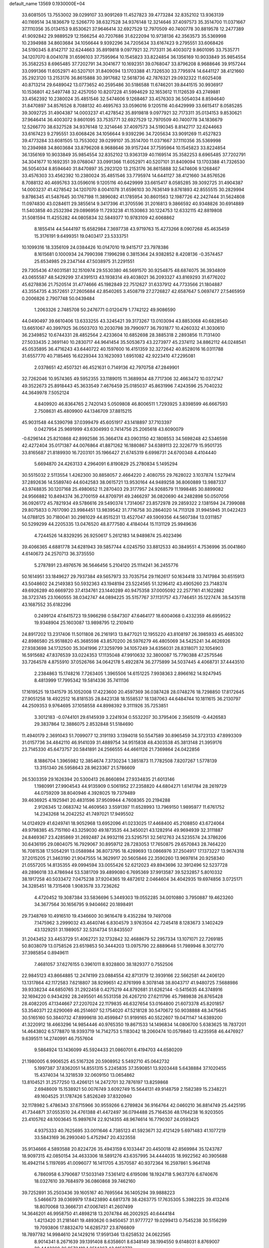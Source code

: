 default_name                                                                    
13569  0.1930000E+04
  33.6081505  13.7553002  39.0299107  33.9091269  11.4527823  39.4773284
  32.8352102  13.9363139  40.1169514  34.1836679  12.5266770  38.6327528
  34.9376148  12.3214646  37.4097573  35.3514700  11.0371667  37.1110356
  35.0134153   9.8530621  37.9646414  32.6927529  12.7970509  40.7400778
  30.8819578  12.2477389  41.9092842  29.9889529  12.1566254  40.7207686
  31.6222094  10.9738136  42.3563573  35.5369998  10.2394988  34.8603684
  34.1056644   9.9392296  34.7205634  33.6167423   9.2795551  33.6068426
  34.5190345   8.8142717  32.6244663  35.8919818   9.0977921  32.7173311
  36.4003072   9.8601095  33.7535771  34.1207070   8.0041078  31.6596103
  37.7595964  10.1545823  33.8224854  36.1356169  10.9033849  35.9854554
  35.3582253   8.6965485  37.7202791  34.3041677  10.1692351  39.0768047
  33.8796208   8.9688646  39.9157244  33.0991366  11.6052971  40.5207101
  31.8409094  13.1703388  41.7326530  33.7795974  14.6441127  38.4121660
  35.2923120  13.2153176  36.8615888  30.3917682  12.5618736  42.7876321
  29.0932322  11.6025408  40.8713214  29.6489042  13.0773652  40.2595486
  30.5186588  11.6746201  39.8441515  30.9936917  10.1536801  42.5497748
  32.4257050  10.8207228  41.5994629  32.1653612  11.1126539  43.2749881
  33.4562392  10.2380024  35.4851546  32.5474606   9.1268467  33.4576303
  36.5054034   8.8594640  31.8470897  34.8576526   8.7088132  40.4695763
  33.0596016   9.1205116  40.6429999  33.6615417   8.0585285  39.3092725
  31.4904387  14.0003237  41.4278542  35.8919818   9.0977921  32.7173311
  35.0134153   9.8530621  37.9646414  36.4003072   9.8601095  33.7535771
  32.6927529  12.7970509  40.7400778  34.1836679  12.5266770  38.6327528
  34.9376148  12.3214646  37.4097573  34.5190345   8.8142717  32.6244663
  33.6167423   9.2795551  33.6068426  34.1056644   9.9392296  34.7205634
  33.9091269  11.4527823  39.4773284  33.6081505  13.7553002  39.0299107
  35.3514700  11.0371667  37.1110356  35.5369998  10.2394988  34.8603684
  33.8796208   8.9688646  39.9157244  37.7595964  10.1545823  33.8224854
  36.1356169  10.9033849  35.9854554  32.8352102  13.9363139  40.1169514
  35.3582253   8.6965485  37.7202791  34.3041677  10.1692351  39.0768047
  33.0991366  11.6052971  40.5207101  31.8409094  13.1703388  41.7326530
  36.5054034   8.8594640  31.8470897  35.2923120  13.2153176  36.8615888
  32.5474606   9.1268467  33.4576303  33.4562392  10.2380024  35.4851546
  33.7795974  14.6441127  38.4121660  34.8576526   8.7088132  40.4695763
  33.0596016   9.1205116  40.6429999  33.6615417   8.0585285  39.3092725
  31.4904387  14.0003237  41.4278542  34.1207070   8.0041078  31.6596103
  30.7636149   9.8761893  42.8555515  30.2829994   9.8786345  41.5487645
  30.1767198  11.3896082  41.1785954  30.8601563  12.1987726  42.2427444
  31.5624808  11.0974830  43.0284611  29.3855614   9.3417396  41.3705596
  31.2016813   9.3866592  40.9348826  30.6914889  11.5403858  40.2532394
  29.0896959  11.7293238  41.1530863  30.1224753  12.6332115  42.8819808
  31.5081594  11.4255282  44.0805834  32.5849377  10.9783109  42.6068862
   8.1855414  44.5444197  15.6582984   7.3697738  43.9719763  15.4273266
   8.0907268  45.4635459  15.3176191   9.6499351  19.0403417  23.5333751
  10.1099316  18.3356109  24.0384426  10.0147010  19.9415717  23.7978386
   8.1615681   0.1000934  24.7990398   7.1996298   0.3815364  24.9382852
   8.4208136  -0.3574457  25.6534985  29.2347144  47.5038975  31.2291551
  29.7305436  47.6031581  32.1510974  29.5530380  46.5691570  30.9254875
  48.6874075  36.3934809  43.0655587  48.5429299  37.4391513  43.1938314
  49.4038021  36.2093327  43.8169293  31.6776202  45.6278836  21.7520514
  31.4774666  45.1982849  22.7512627  31.6337912  44.7733566  21.1804887
  43.3554735   4.3572651  27.2605684  42.8540265   3.4508719  27.2726827
  42.6587647   5.0697477  27.5465959   0.2006826   2.7907748  50.0439484
   1.2063326   2.7485708  50.2476771   0.0120479   1.7742122  49.9086590
  44.0490497  39.6610406  13.6333255  43.3245421  39.3173267  13.0103094
  43.8853068  40.6828540  13.6651067  40.3997925  36.0503703  10.2030798
  39.7990977  36.7931877  10.4260332  41.3030610  36.2349852  10.6744331
  28.4852564   2.4233604  10.6852698  28.3885318   2.2893856  11.7131400
  27.5033435   2.3691140  10.2830717  44.9641454  35.5053673  43.2273977
  45.2374112  34.8862112  44.0248541  45.0535895  36.4716243  43.6440722
  40.1597600  16.4151359  32.3272642  40.8528016  16.0311788  31.6557770
  40.7185465  16.6229344  33.1623093   1.6951082  42.9223410  47.2295081
   2.0378651  42.4507321  46.4521631   0.7149136  42.7970758  47.2849901
  32.7262046  10.9574365  49.5952355  33.1189015  11.3689934  48.7717306
  32.4663472  10.0372147  49.3522673  25.8918443  45.3633549   7.4676459
  25.0185037  45.8631996   7.4243596  25.7040232  44.3649978   7.5052124
   4.8409920  46.8364765   2.7420143   5.0509808  46.8006511   1.7293925
   3.8398599  46.6667593   2.7508631  45.4809900  44.1346709  37.8815215
  45.9031548  44.5390798  37.0399479  45.6051917  43.1418897  37.7103397
   0.0427954  25.9691999  43.6304993   0.7414756  25.2065618  43.6090079
  -0.6296144  25.8210868  42.8992586  35.3664174  43.0903150  42.1808553
  34.5698248  42.5346598  42.4272404  35.0171387  44.0076864  41.8871262
  16.1880867  34.6389113  22.3226779  15.9501735  33.8165687  21.8189930
  16.7203101  35.1966427  21.6745319   6.6998731  24.6700348   4.4104440
   5.6694870  24.4263133   4.2964091   6.8190829  25.2780834   5.1495294
  30.5515032   2.5113554   1.4262300  30.8858057   2.4664220   2.4080755
  29.7628022   3.1037874   1.5279414  37.2892636  14.5589740  44.6042583
  38.0615721  13.9530164  44.9489258  36.8060889  13.9887337  43.9748835
  30.1207168  25.4980652  11.2870403  29.3177957  24.9268579  11.1998485
  30.8899082  24.9566882  10.8494374  36.2700159  44.8709791  49.2466297
  36.0820690  44.2482898  50.0507056  36.0926172  45.7821934  49.5786616
  29.5490374   1.7314067  23.8572978  29.2859322   2.1381594  24.7399088
  29.8075833   0.7617090  23.9984451  13.9839542  31.7716758  30.2864020
  14.7113128  31.9945945  31.0422423  14.0788125  30.7180041  30.2981029
  44.8515231  13.4527047  49.5909356  44.5607384  13.0311857  50.5299299
  44.2205335  13.0476520  48.8777580   4.4184044  15.1131129  25.9949636
   4.7244526  14.8329295  26.9250617   5.2612183  14.9489874  25.4023496
  39.4066365   4.6881778  34.6281943  39.5857744   4.0245750  33.8812533
  40.3849551   4.7536996  35.0041860   4.6140673  24.2570713  36.3735550
   5.2787891  23.4976576  36.5646456   5.2104120  25.1114241  36.2455776
  50.1614951  33.1849627  29.7937384  49.5657973  33.7035754  29.1162617
  50.1634418  33.7417984  30.6515913  43.5048602  24.2149383  50.5932363
  43.1948194  23.5224565  51.3296412  43.4905260  23.7148374  49.6926289
  40.6669720  37.4134761  23.1440289  40.9475358  37.0005092  22.2577161
  41.1622882  38.3723745  23.1060555  38.0342747  44.0894225  35.5157767
  37.1131757  43.7746451  35.1227474  38.5435118  43.1687552  35.6182296
   0.2499124  47.6415723  19.5966298   0.5847307  47.6464177  18.6004068
   0.4332359  46.6959522  19.9348904  25.1603087  13.9898795  12.2109410
  24.8917202  13.2317406  11.5011808  26.2161913  13.8477021  12.1955220
  43.8108197  26.3985933  45.4685302  42.8986580  25.9518820  45.3685598
  43.8570200  26.5976279  46.4805069  34.5425241  34.4626926  27.9383698
  34.1732500  35.3041996  27.3259799  34.1057249  34.6356031  28.8318071
  32.1054903  16.5915682  47.8376539  33.0224353  17.1135048  47.9910632
  32.3800087  15.7790388  47.2575546  33.7264578   4.8755910  37.0526766
  34.0642178   5.4922874  36.2775899  34.5037445   4.4068731  37.4443510
   2.2384863  15.1748216   7.7263405   1.3965506  14.6151225   7.9938363
   2.8966162  14.9247945   8.4813999  17.7995342  19.5814336  35.7411136
  17.1619525  19.1341579  35.1052008  17.4223600  20.4597369  36.0387428
  28.0748276  18.7298850  17.8172645  27.9051258  18.4922512  16.8181535
  28.8423138  18.1558537  18.1387063  44.6484744  10.1811615  36.2130797
  44.2509353   9.9764695  37.1058558  44.8998392   9.3111926  35.7253851
   3.3012183  -0.0744101  29.6145939   3.2241934   0.5532207  30.3795406
   2.3565019  -0.4426583  29.3837864  12.3886075   2.8532848  51.5184690
  11.4940179   2.3691043  51.7099077  12.3191193   3.1394018  50.5547589
  30.8965459  34.3723133  47.8993309  31.0157736  34.4842110  46.9141039
  31.4889754  34.9515838  48.4303538  45.3813148  21.3959176  23.7145330
  45.6473757  20.5841891  24.2566555  44.4661126  21.7369864  24.0422856
   8.1886704   1.3965982  12.3854674   7.3730234   1.3851873  11.7782508
   7.8207267   1.5778139  13.3151340  26.5958643  28.9623367  21.5786609
  26.5303359  29.1626394  20.5300413  26.8660894  27.9334835  21.6013146
   1.1980991  27.9904543  44.9135909   0.5061952  27.2358820  44.6804271
   1.6141784  28.2619729  44.0759209  38.8040946   4.3928025  19.7379489
  39.4636925   4.1925941  20.4831596  37.9509944   4.7608365  20.2194288
   2.9126345  12.0683742  14.4609563   3.5591397  11.6528993  13.7969150
   1.9895977  11.6761752  14.2343268  14.2042252  41.7497021  17.9495502
  14.0124929  41.6249741  18.9052968  13.6952096  41.0233025  17.4468400
  45.2108850  43.6724064  49.9798385  45.7151160  43.3259030  49.1873535
  44.3450021  43.1282914  49.9694939  32.3111887  24.8469367  23.4285869
  31.2692487  24.9932116  23.5295751  32.5612763  24.5235574  24.3786206
  30.6436195  29.0804075  16.7929067  30.8959712  28.7283053  17.7650875
  29.6570843  28.7464220  16.7081538  17.5054291  13.0588984  36.8073795
  18.4289693  13.0866976  37.2504917  17.1373227  13.9674318  37.2015205
  21.3463190  21.9047555  14.3629917  20.5605846  22.3590260  13.9697814
  20.9258340  21.0557205  14.8135355  49.0994594  33.0055426  52.6212023
  49.8943696  32.3912496  52.5237728  49.2896018  33.4786944  53.5381709
  39.4899080   6.7695369  37.9913587  39.5232857   5.8010332  38.1917258
  40.5033472   7.0475238  37.9204365  19.4872612   2.0464604  34.4042935
  19.6974856   3.0725171  34.3285451  18.7315408   1.9083578  33.7236262
   4.4720452  19.3087384  33.5836696   5.3449303  19.0552285  34.0010880
   3.7950887  19.4623260  34.3677564  30.1656795   9.9404662  20.1898491
  29.7348769  10.4916510  19.4346600  30.9616478   9.4352284  19.7497008
   7.1475962   3.2999032  43.4640746   6.8304579   3.9763504  42.7245418
   8.1283673   3.1402429  43.1329251  31.1989057  32.5314734  51.8435507
  31.2043452  33.4453729  51.4062721  32.1732842  32.4688679  52.2957334
  13.1071071  22.7269185  50.8038079  13.0758526  23.6519853  50.3444203
  13.0975790  22.8889648  51.7989946   8.3012770  37.3985854   0.8949611
   7.4681057  37.6276155   0.3961011   8.9328800  38.1829377   0.7552506
  22.9845123  43.8664885  12.2474199  23.0884554  42.8713179  12.3939166
  22.5662581  44.2406120  13.1317864  42.1172583   7.6218807  38.9299651
  42.8761999   8.3078148  38.8043717  41.9480725   7.5688986  39.9338234
  44.6850765  31.2922458   0.4275219  44.8792681  31.6262144  -0.5415635
  44.3748916  32.1694220   0.9434292  28.2495501  46.5531358  26.4267210
  27.6211796  45.7989838  26.8765428  28.4082205  47.1344667  27.2207024
  22.1179835  46.6327654  53.0164800  21.6073378  45.8201857  53.3540371
  22.6290069  46.2514607  52.1754020  47.5218128  30.5470672  50.9038888
  48.3475645  30.5165160  50.3840732  47.8999618  30.4599847  51.9199165
  40.5522607  19.0471147  14.6389200  41.3220912  18.4663296  14.9854446
  40.9765350  19.8671533  14.1496834  14.0806700   5.6383625  18.7837201
  14.4643802   6.5778870  18.9393719  14.7142753   5.1183042  18.2060474
  10.0579840  13.4235958  46.4476927   9.6395511  14.2740991  46.7557604
   9.5864924  13.1436099  45.5924433  21.0860701   6.4194703  44.6580209
  21.1980005   6.9906525  45.5167326  20.5908952   5.5492710  45.0642732
   5.1997387  37.8362051  14.8551315   5.2245835  37.3590851  13.9203448
   5.6438884  37.1020455  15.4374034  14.3218539  32.0609150  13.0654862
  13.8104521  31.2577250  13.4266121  14.2472701  32.7876197  13.8259868
   2.6948609  15.1538921  50.0076749   3.6092749  15.5644131  49.9148759
   2.1582389  15.2348221  49.1604525  31.1787426   5.8526249  37.8320940
  32.1178982   5.4786343  37.6715966  30.9559266   6.2789824  36.9164764
  42.0460210  36.8814749  25.4425195  41.7344871  37.0553510  24.4761388
  41.4472497  36.0794488  25.7164536  48.1764238  16.9203505  23.4105762
  48.1003645  15.9897674  22.9214355  48.9674614  16.7790307  24.0593425
   4.9375333  40.7625695  33.0011646   4.7385123  41.5923671  32.4121429
   5.6971483  41.1077219  33.5843169  36.2993040   5.4752947  20.4323558
  35.9134666   4.5893588  20.8224726  35.4943159   6.1033447  20.4450018
  42.8569984  35.1243787  18.9097315  42.0850154  34.4633306  18.5891276
  43.6357995  34.4444035  18.9922562  40.3905688  16.4942114   5.1197695
  41.0096077  16.1411705   4.3570587  40.9372364  16.2597861   5.9641748
   6.7860958   6.3790687  17.5033149   7.5361412   6.6195086  18.1924718
   5.9637376   6.6740676  18.0327610  39.7684979  36.0860868  39.7462160
  39.7252891  35.2503436  39.1605167  40.7695564  36.1405294  39.9888223
   5.5466673  39.0369979  17.8423890   4.6817378  38.4263775  17.7635305
   5.3982225  39.4132416  18.8070068  13.3666731  47.0067451  41.2607499
  14.3646201  46.9958750  41.4898218  13.2074784  46.2002925  40.6444184
   1.4213420  31.2181441  19.4893626   0.9450457  31.9777727  19.0299413
   0.7545238  30.5156299  19.7093806  17.8832470  14.6285737  23.8766809
  18.7897782  14.9984610  24.1429216  17.9591346  13.6258532  24.0622565
   8.9014341   8.2671639  39.1391408   8.6358601   8.6348149  38.1994550
   9.6148031   8.8769007  39.4443269  36.0572419   1.2514367  43.0152773
  35.1353734   1.3972111  43.3725578  36.2577510   1.9224886  42.2785701
  30.2609236  38.7502709  46.2993216  31.0909600  38.2793767  46.5543621
  29.4509336  38.2161210  46.6150717   8.3936783  45.1197432  36.4973182
   8.4509054  44.9003394  37.4849775   7.9593645  46.0553965  36.4491332
  46.2334434   5.2188301  16.8866775  45.5290650   4.6811991  16.4171429
  46.9972982   4.5330286  17.0893845   1.9715131   9.5772095  38.5143582
   2.2018529   9.2423667  39.4889721   0.9030924   9.6035903  38.5091840
  22.9266337  35.1794718   8.0894614  22.6452849  34.8285946   7.1975284
  22.5495492  34.5269127   8.7849150  17.2810977   7.6058116  25.3328728
  17.6449247   7.3224988  26.1731766  16.2631932   7.7762719  25.4490225
   2.7977812   2.7859230  50.8400603   3.6968654   2.4094977  50.3986265
   3.0248462   3.8341485  50.8955268  18.9218174   7.2129701  43.1872898
  19.6152310   6.9207260  43.9069349  18.2248079   7.7756419  43.6811679
   7.2343510   2.4590393   4.7994036   6.5765209   1.9642268   4.1779652
   7.2359509   1.9325044   5.6204060  29.8845103  24.4708172  52.4190713
  30.3090791  24.1782752  51.5449895  30.6517753  25.1044286  52.8318899
  16.1382421  23.8409610  26.0052680  16.2139915  23.1690395  26.7432476
  17.1252697  24.0085349  25.6992177  48.0359129  35.6221721  11.7013920
  48.0284684  36.6078383  11.7576751  48.8670885  35.3273105  12.1610541
  37.5386684  28.4801437  45.5631923  38.5539566  28.6183000  45.2955273
  37.3393594  29.3032938  46.1109925  37.5970756  24.9413617   2.1071171
  36.9408914  25.4405624   2.7335114  38.4330217  24.8797826   2.6877100
  12.8381768  13.4701327  36.9728444  12.3045888  12.7159781  36.5272051
  13.2036487  14.0358179  36.1653699  25.5359798   5.3862194   9.1561338
  24.5880815   5.3111471   9.4422941  25.9361194   6.2716055   9.5866721
  27.1540797   3.1658022  50.5779656  26.6425980   2.2271534  50.6093762
  26.5130415   3.6559246  49.8938914  21.4205943  37.1982725  34.8734911
  21.7457329  37.9464427  35.5225968  22.3452830  36.7948057  34.6523552
  41.6400807  20.2836186  52.7383410  42.5085496  19.9466092  52.2778368
  40.8847710  20.0017319  52.1288038  13.8336404  11.4142493  28.0889401
  14.3266483  11.2277769  29.0179576  13.8861722  12.4857648  28.0939728
  24.0365227  18.0582892  33.4863667  23.5538610  18.8692538  33.3155649
  24.3900761  17.7540690  32.5718188  31.5081621  31.1020276  21.0889618
  32.2525337  30.8210665  20.4805866  30.6938699  30.4915828  20.8939855
  13.6364987  25.0240841  30.8435758  13.5483803  24.2814215  31.5771735
  13.1157592  24.6715457  30.0527569  12.9299956  13.2893001   6.5644015
  13.8710757  13.7153795   6.7462411  12.3797513  13.7047299   7.2775615
  25.3897090   4.0883818  48.8582918  25.1728240   3.9820463  47.8628813
  24.9121916   4.9572320  49.1352633  29.6435903   7.8226763  27.6780321
  29.0688088   8.6215346  28.0467449  30.3153204   7.6945234  28.4842197
  26.7115034   8.2923281  25.5963313  26.7874671   8.9990267  26.3324323
  26.4720081   8.7964617  24.7131663  31.5095878  28.6147380  26.2404488
  32.0179919  28.5715566  27.1355306  31.3902970  29.6171092  26.0827674
   1.0964658  34.4433569  32.1100120   0.4919690  35.2896551  32.2635430
   1.6825059  34.4143540  32.9134362  35.1860591  30.7953618   8.5441875
  35.1200421  31.7644708   8.6555281  35.5113717  30.4988343   9.5168526
  23.4307131   9.7034455  23.3087280  23.0217436   9.6393928  22.3622488
  24.3738542   9.2687721  23.1876276  24.8156648  40.3600919  42.7287564
  25.1260921  41.3320665  42.9452058  25.2818568  40.1645231  41.8619906
  21.6125679  40.2376061   9.5057935  22.4257946  39.6792518   9.1882597
  20.9537749  40.1315202   8.6752677  13.1593925  46.9160898  24.7503796
  12.5020678  47.5781983  24.9940426  12.6819337  46.1002736  24.4197871
  14.1921813  22.3584007   4.9169040  13.8348859  22.3625278   3.9594065
  13.5245213  22.8621553   5.4716637  44.4060649  42.9158847  42.5450205
  44.6044561  41.9322071  42.5347053  45.2501799  43.3673762  42.0746633
   4.2777356  25.9604003  26.0577411   3.8196355  26.8896561  26.2035680
   4.7628608  26.0283985  25.1660944  19.2219375  40.6040668  32.6560809
  18.8242210  41.5059536  32.3364273  18.6756217  39.8912690  32.2415136
  48.9604008  26.1803719  20.0474068  49.4027713  25.7966017  19.2195287
  49.4110628  25.6933601  20.8269432   9.7035735  34.6140140   6.5077455
   8.7148451  34.7332864   6.5036756  10.1776503  35.2872241   7.0653793
  36.5198842  17.9597522  15.9767489  36.6659676  17.5711470  16.9675781
  37.3513651  18.6272526  15.9531772  20.0841434  32.4837307   6.2378020
  20.4076403  31.8903400   6.9636537  19.5828649  33.2485202   6.6928519
  21.1936847  24.3254461  28.7353605  20.7210310  25.2382400  28.9047441
  22.1106023  24.4049648  29.2122846  33.0070398  47.6394982  39.0228863
  33.8232250  47.1787556  39.4178129  32.3243424  47.3776060  39.7828275
  28.4745630   6.8785302  32.8277846  28.2751875   6.5938360  31.8431956
  27.7207142   6.3415512  33.3237736  27.0407354  18.9903486  48.5016628
  28.0134083  19.4467025  48.5706171  26.5746592  19.4327036  49.3438858
  10.1992713  32.4769105  41.0263969  10.5492046  33.3943603  41.3935830
  10.9468875  32.1498010  40.3774276  19.5018625  27.0359427  13.1014976
  18.6510883  26.5527910  13.3580098  19.6789270  27.6792000  13.8776796
  44.0558930   2.8052766  48.9755114  43.2938054   2.4958876  49.5497970
  43.6942651   2.7245722  47.9924108  35.2023110  46.3709905  53.1361955
  34.4943251  46.9429698  53.6380702  34.9486376  45.4340549  53.5384277
  16.0623871  36.7261921  26.5021028  16.2120249  37.2951213  25.6614023
  15.1715453  37.1050662  26.8249875  11.1016702  11.8962843  42.5707551
  10.9007999  11.0688736  41.9774367  11.9154380  12.3604210  42.2102811
  44.8920172  33.6255780  27.1856669  45.5282510  34.2227029  26.6699759
  44.7560465  34.0832503  28.0569327  39.2524921  11.2514302   7.5990701
  40.1401918  10.7908025   7.6279622  39.3565769  12.1554337   7.1598218
  40.1801272  22.2248406  30.8784339  40.4823473  23.1084120  31.1670498
  39.7522631  22.3402744  29.9806872   8.9703532  41.2113098  27.1831610
   9.2204512  41.6788234  28.0795959   9.4566517  41.7939741  26.5159068
  35.7290857   2.8429882  46.1728806  35.2239769   3.3648505  45.4409722
  35.1795314   1.9442008  46.1550387   2.8751456  24.0221393   8.5586411
   2.9089381  23.0271229   8.3652570   2.4257795  24.3474825   7.7041385
   7.3616988   5.5079614   4.8779640   7.0170060   4.5734480   4.8484914
   7.5902854   5.6853878   3.8669666  49.7709228  30.1942857  49.7603926
  50.7426305  29.8745474  49.6596054  49.4110243  29.9426194  48.8407918
  35.5232558  12.4159595  43.3385314  35.5909463  12.3702280  42.3070033
  35.2568624  11.4831619  43.6272666  32.1541260   1.1155631  20.1908496
  31.2732911   1.5364753  20.4933139  32.6759391   1.9295421  19.8548554
  39.4607776  32.4834478  11.2617601  38.7831989  33.1926554  10.9505026
  38.8528136  31.6880365  11.5807641   5.2680905  44.7098932  49.5870017
   6.0072585  44.1176010  49.9474077   4.4416661  44.0925194  49.5082716
  17.7275331  30.4477038  21.4222136  17.4913259  29.7200231  20.6736128
  18.5228831  30.9284592  20.9906311   2.4287871  32.2142796  15.3656016
   2.2340812  33.0389018  15.9991416   1.5675577  32.1697553  14.7637571
  44.3422882  21.4879715  40.0402368  44.3692860  22.4630553  40.3521574
  43.8680505  21.5048205  39.1182091  15.8006247   9.0934465  31.9145455
  16.7612540   8.9899818  31.5670754  15.2592510   9.4895120  31.1415748
  41.0764138  21.9056834  38.7232160  41.9301817  21.6551190  38.2347517
  41.0812627  21.2756665  39.4967123  34.7375184  41.0609180  30.5662993
  35.2016396  40.3429756  29.9781167  35.4600015  41.0143602  31.3630922
  13.3930555  34.9225548  19.6270224  12.4943028  35.3542581  19.4578568
  13.7387072  35.2762411  20.4584965  39.5068173   1.0544902  18.9729872
  38.7990077   1.7132896  18.5096194  38.9600665   0.6606127  19.7636837
   9.3606567  35.7761618  32.5306757   9.9659282  35.0911391  32.1070341
   9.2504010  36.5458714  31.9235027  46.2618984  21.2031780   8.3150661
  46.2874716  20.6597893   9.1876064  46.7319750  22.0993918   8.5030403
  37.1881513  36.3129087  46.3803177  36.5924725  35.9264441  45.6713434
  38.1732271  36.2982374  45.9661892   9.7170073  24.7972690   1.1609439
   9.7585115  24.9038664   0.1648092  10.6495576  24.8417855   1.5273142
  35.3860194  24.4068906  50.0062651  35.5134433  23.9751673  50.9111384
  35.7162787  25.3674544  50.1801873  33.2942957   7.3899550   1.1391860
  33.8243321   8.1088876   0.5916888  33.4854385   6.5023397   0.6450663
   2.2018556   6.2804725  35.5435311   1.4725225   5.8970315  36.2113134
   3.0434630   6.0687456  36.1356473  38.1153545  28.0479182  39.3116334
  37.7974484  28.6926979  40.0353818  38.9064333  28.5608007  38.9086464
  44.8046370  39.8664091  27.0059939  43.8299186  40.1392073  27.2016801
  44.9431860  40.3357835  26.0917751  17.5220297  35.9452813  13.1963723
  18.3421234  35.4416952  13.4740244  17.0561020  35.3727932  12.5154229
   2.0081410  36.8207735  20.2570084   1.2563675  37.4772542  19.8726023
   2.0081845  36.9564741  21.2642224  29.7961054  25.3923036  24.0099395
  29.6678957  25.7896230  24.9582568  29.0153538  24.7495450  23.9371042
  10.0403094  31.8944086  19.2362693  10.9665099  32.3009463  19.1166415
   9.8474556  31.9796424  20.2164863  36.0403917  23.3997607  38.7889291
  36.5999518  23.7677582  38.0229061  35.7073695  22.5144773  38.4497008
  35.7910183   0.9886539   8.6859366  36.5517885   1.0447952   8.0321561
  35.2285328   0.2018551   8.3595445  49.5140147   4.2965823   6.7619073
  48.4939070   4.2947205   6.5601976  49.6132623   4.6741862   7.6894118
  38.1987228  20.7050636  27.0279111  38.8934788  20.2886594  26.3791739
  37.2957936  20.5383353  26.5852757  39.6057799  10.8700949  53.0730773
  39.8091217  10.2893741  52.2659913  40.2289698  11.6640630  53.0886408
  25.2696369  21.1096127  15.9801494  24.6616060  20.2787677  15.9673645
  24.8727231  21.7795466  15.2838353  24.3811546  12.4589463  25.5128744
  23.4836354  12.3133189  25.1317327  24.4712503  11.7389498  26.2521825
  13.6786175  40.1913037  25.7237171  13.3094927  41.1176148  26.0995987
  12.8256641  39.5587633  25.9519328  31.3791372  41.9584500   3.2809751
  30.4893795  41.5605300   3.5342136  31.0825099  42.8964406   2.8931742
  39.9861880  15.7874435  28.6641210  40.6580643  15.7274671  29.3924022
  40.4630642  15.4987439  27.8155380   7.0422947  32.0240201  49.7411468
   7.1398635  31.0957890  49.2054648   6.0433764  32.2502478  49.5649237
   3.3702728  17.2272403  37.4928785   3.4548609  17.1191515  36.4506498
   4.2429196  16.7900322  37.8073944   4.5532193  26.9522488  47.7260645
   3.5690596  26.8738776  47.6284447   4.7191152  27.6896820  48.3915218
  40.7814612  10.6594812  37.8385342  41.5965353  10.1242835  38.1497744
  40.7654246  10.4881806  36.7948522  17.9493407  17.4325532  26.9198343
  17.0813166  17.1124205  26.5575369  18.4423443  16.6176234  27.2509161
  11.0803636  20.0850584   3.3605834  11.0350328  20.3027378   4.3291122
  10.9618071  19.0725538   3.3303848  16.5667744   7.6430951   1.4424165
  15.7997481   8.2509882   1.0423122  17.2576330   7.6788167   0.7297345
  43.8908745  21.9010663  19.1227313  44.2959182  21.2277486  18.6000443
  44.4599605  22.0786675  19.9780150  38.1927347  29.9538238  32.3654851
  37.2049596  30.0766194  32.5588935  38.4395807  30.6575488  31.6821258
  19.9686270  47.4245639  46.1249881  19.3730202  48.1763895  46.5257041
  20.5315059  47.9609872  45.4626463  37.6317197   9.4508851  18.2682629
  37.6091981   8.5075351  17.9682567  37.0893167   9.5289368  19.1084450
  37.9865220  14.7512513  31.4804205  38.7618645  15.3037006  32.0002153
  38.5510377  14.0166566  31.0046073   7.1248914  11.4211643  30.4545383
   7.7530546  11.7742959  31.1880515   6.1672967  11.5514131  30.8190859
   5.7349250  42.1610005   3.5860420   6.1616524  42.2804236   2.7047276
   6.1499551  41.2877889   3.9413370  42.8725421  33.8219865  48.5354531
  43.2423018  33.7418135  49.4874779  43.0224505  32.9197286  48.0954188
  19.9856566  23.5989792  51.1625563  19.1867354  23.0040466  50.9989071
  20.7819451  23.2185095  50.6852350  10.8954137  48.1893040   8.5728105
  10.5012720  47.2182257   8.4554369  10.9567082  48.5508221   7.5623399
  26.1710888   2.8532345   9.7133423  25.2984173   2.3900666   9.8877518
  25.8967798   3.8243189   9.5781229  48.9456714  29.4506839  47.5127250
  49.2185172  28.5649861  47.1372609  48.4956777  29.9328542  46.7592606
  40.0776019  29.8873348  38.4310849  40.7229834  29.1078621  38.3030294
  40.0828733  30.3689091  37.5465512  38.1008718  10.4847993  39.0459898
  38.5219348   9.5948218  39.2680310  38.7317551  11.0303491  38.4608582
   9.9686293  20.6300328  43.7375946   9.9951441  19.6729533  44.0699047
   9.5562141  21.1173096  44.5429954  46.2994297   4.3679766  33.4454326
  46.8581425   3.8022179  32.8036458  47.0027874   4.8378253  34.0621352
   4.7429653  21.0004838   6.5040039   3.8683929  20.9895303   7.0467846
   4.8444954  20.0450451   6.1239506  49.0513582  10.0880292  45.8399338
  48.7780509  11.0300454  46.0973241  48.1342589   9.5393285  45.7160572
  12.9102145  47.3955596  44.7709643  12.1502171  46.7874113  45.1883760
  12.3872847  47.9766337  44.0544810  13.9255150   5.4837906  10.8708659
  14.6186985   6.2685427  11.0183814  13.0583066   6.0060727  10.7529439
   5.8086400  15.7166243  15.1226257   6.4919102  15.1237635  15.6658402
   4.9670738  15.0696159  15.0874227  47.1385141  40.4018953   1.5416750
  47.0983334  39.4612214   1.0674230  46.1836127  40.5971943   1.8323058
  45.3787831  26.6096426  21.8124247  45.9062957  26.8802432  22.6054469
  44.5951371  26.0982336  22.1853230  46.0775416  20.9539473  29.4912246
  46.2783433  20.3393351  28.6853332  45.2786228  20.4968914  29.9760586
  48.6503191  36.8663960  29.5223903  47.7142964  37.1806782  29.7254261
  49.0910166  36.8159385  30.4924098  23.0938397  28.5006965   1.8693232
  23.8282968  29.0557996   1.3503245  23.6931078  27.8803567   2.5167952
  34.3297829  31.9432807  26.8767727  35.1978472  31.4404394  26.8272950
  34.5544560  32.8944690  27.1924005   8.2370783  26.5311773  16.7235963
   7.1931543  26.6459360  16.8576535   8.6001317  26.5792736  17.6958060
  10.1853963  11.4933277  48.4893294   9.8950020  12.1340008  49.2254717
  10.3286177  12.1515370  47.6734888  14.8503104  40.5968025  32.6054786
  14.2105511  41.0329551  33.2490412  14.8081775  41.1569081  31.7386160
  28.8143417  29.2155786  31.4626498  28.9320637  29.0181847  32.4501512
  29.7562722  29.3882703  31.1396225   1.4257119  30.9823726  35.1747284
   2.3614017  30.6408316  35.2643419   0.8698892  30.1501007  35.4976784
  17.5888764   7.7170749   7.6834991  16.7540297   8.1880696   7.4459616
  17.3629900   6.7326360   7.8386914  30.4482608  26.5757724  44.4269726
  29.9635624  26.1097880  45.1753860  31.4475515  26.4553187  44.4925674
  36.8404527  46.0925029  14.5599934  37.0859880  47.0181821  14.7826511
  35.9511621  45.8754196  15.0171771  45.5145678  31.3940417  47.8377024
  44.5275520  31.4930492  47.5335545  45.4239195  30.5028243  48.3779013
  40.0827416   6.5293899  43.7511535  40.3664666   7.2109706  44.4095475
  40.2379733   5.6056408  44.1538149  39.7181299  31.1829060  42.8217055
  40.3938629  30.3975480  42.8655046  40.0173830  31.6728323  41.9538269
  20.6614385  40.3236637  40.5766296  19.7102616  40.6511376  40.4600647
  21.2684754  40.8515115  39.9431417  10.3172184  16.4375115  11.6400942
  11.1753260  16.6963143  11.2037141   9.6997252  17.2195128  11.6212106
  -0.0007802  32.5612921  33.4707716   0.5670678  33.1522247  32.8476158
   0.7111058  31.9724525  33.9077208  12.7660757  32.6063978  10.8460450
  13.3719230  32.5248449  11.6633733  13.1564098  33.4674873  10.3805037
  41.7351046  42.9761691  15.2261120  42.0418869  43.6162616  15.9820297
  40.9098093  42.4562899  15.6553523   4.0962433   9.9095533  16.3528089
   3.7433623  10.1023033  17.3064845   3.4012393  10.2783280  15.6875619
  17.7680905  13.8482700  18.7126342  18.7862565  13.9074857  18.9108267
  17.4730821  14.7829669  19.0608144  20.6890921  33.6745268  33.2682208
  21.4207501  32.9946038  33.0102785  20.9937415  34.5244686  32.7488619
  35.2574187   2.6218891  17.7784744  34.9733211   2.4717622  16.8054597
  36.2727658   2.7812057  17.7132292  14.1150836  14.9026494  32.4280514
  14.1719556  13.8123829  32.5187203  14.9267801  15.1415598  31.8625426
  36.9679115   8.2496283  51.9629003  36.9451292   9.2586054  51.8155403
  37.2024860   8.1792782  52.9844488  10.8838428  26.1993609  25.6776169
  10.0297632  26.8122467  25.4060443  10.4303458  25.3374151  26.0321948
  20.4112351  38.7416295  25.8405790  19.7655632  38.1291266  26.3519146
  21.2659156  38.1604369  25.7503604   4.6184626  10.2316659   2.5498692
   4.3159211   9.3517068   2.9044473   4.0929523  10.4856949   1.6948968
  46.9150575  24.4103252  43.9585004  47.7362886  24.4573594  43.3504046
  46.5378463  23.4539376  43.6944226  35.8042461  16.4354062  32.9909423
  34.8837288  16.7718686  33.4431470  35.5263970  16.2612943  32.0004259
   7.1812007  34.4280789  37.1178754   8.0841629  33.9846932  37.4241802
   6.9068121  33.8549387  36.3466673  25.7907881  19.0972228  44.1528796
  25.0622328  18.7596075  44.8312839  25.5400022  18.6832824  43.2529759
  25.6223544  36.3420606   3.2177163  26.4893173  35.7687135   3.2774174
  25.6847383  36.9414767   4.0790384  10.4461980  25.6992812  29.0565540
  10.6856917  26.5325305  28.4976011  11.1446483  25.0058551  28.7010474
   5.3209120  40.4032408   6.9711044   5.2571041  40.2739717   5.9521739
   4.4045378  40.8368965   7.2169100  26.6624250  33.6163347  45.3613922
  25.9218333  32.9010949  45.2513141  27.3351891  33.1297215  45.9845584
  47.6652226  19.8999705  50.0543127  47.0859197  19.0760273  50.4413680
  47.6878101  20.5322340  50.8689486  22.2624368  31.2095287  32.8053984
  21.8585810  31.0852181  31.8785529  21.9703566  30.3529794  33.3120447
  24.8128637  27.4791389  31.6417178  24.0022999  27.8484725  31.0612581
  24.3053627  26.9539345  32.3871537  15.2552069  41.4522556  40.8068048
  15.8766663  41.0178976  40.0834095  15.4123109  40.8609829  41.6386337
  13.0742237  10.4343687  39.2670277  13.4612022  10.9160864  38.4247750
  13.4257372  10.9351273  40.0319939  36.9377160  11.9275947  40.9043052
  37.1849220  11.2916764  40.1016857  37.5269581  12.7249836  40.7081019
  32.0679452  17.5739048   9.5966951  31.5569985  18.4123990   9.2716704
  31.5525883  16.7646607   9.1255042   8.6058273   9.3862526  49.1409120
   9.1816579   8.5766145  49.2997301   9.2158446  10.0626641  48.7469652
  37.5165467  34.4957306  10.4304553  38.0035356  35.3489011  10.5789741
  36.6971843  34.4785777  11.1145954  39.5763091  37.8713062  13.1303221
  38.8739004  37.8789519  13.8448607  39.0145013  37.6594965  12.2904649
  21.5694659  11.3484290   6.1177816  22.2222761  10.6073758   6.3572635
  20.9259018  10.9316125   5.4753572  11.0418369  45.2341754   9.7831124
  10.3407474  45.3958377   9.0166975  11.1487378  44.2172157   9.7848627
  30.9227177   0.8620176  43.4515340  30.8583176   1.1470961  42.4531268
  30.4613040  -0.0762543  43.4298256  48.5179724  15.1475293  35.8947032
  48.1511692  14.2396047  36.2864956  48.9347684  14.9705432  35.0601831
  43.0129431  42.6840194  19.3544091  42.4017892  41.9301155  19.5216862
  43.8334953  42.3104865  18.8279931  28.4608728   9.2641313  38.7329671
  29.0100163   8.5913890  39.2414803  27.7836428   9.6119437  39.4041561
  29.7962525  15.6428560  51.9398843  28.9766719  15.0025358  52.2017564
  29.5566030  15.9410141  51.0019465  37.6173757  18.4465163  52.5741318
  38.3530009  18.9835373  52.0088377  37.7004297  18.9851525  53.4474560
  26.7771918  27.0262193  43.7027833  27.1821346  27.8791573  44.2017803
  27.6009234  26.5784960  43.2776020  14.0675358  41.8463657   2.6714244
  14.7664484  42.0228809   3.4509005  14.3305528  42.4567759   1.9179020
  22.8823886  16.5461269  38.0778095  22.5003541  17.4159009  38.4157845
  22.9464275  16.6805149  37.0465315  45.1327243  29.7637516  33.2162689
  45.3334707  30.7973923  33.2504729  46.0687470  29.3799763  33.5108051
   0.8359978  13.1546189  26.7060216   1.5182711  13.2497069  25.9254929
   1.4780970  13.2850174  27.5185963  24.7885738  48.1113948  28.7987132
  24.7507787  47.0666024  28.8262205  25.4960785  48.3495802  29.4894662
  33.9797123  22.0492563  17.1437907  32.9560620  22.1352018  17.1181630
  34.1001121  21.0752458  16.7996209  15.7691898  35.3599576  45.2676036
  15.7571841  34.7609288  46.0609791  16.6969935  35.6972987  45.1289827
  42.7306013  29.0976666  52.2160404  42.5870586  28.0928207  52.0000997
  43.7806279  29.1684891  52.2631538  22.2959368  25.3538153  47.8341170
  21.7673199  26.0157833  48.4548942  21.7987236  24.4661555  47.9238223
   0.4804375  37.4879140   3.2509679   0.1832956  37.4255774   2.3162599
   1.3573661  38.0184678   3.2302510  12.5923234   3.3044050   1.7917820
  13.5976209   3.3586211   1.4743244  12.3020524   2.3062007   1.4903052
  16.6835268  27.1173903   4.2577898  16.3910841  28.0998839   4.2470150
  16.1346584  26.6385761   4.9150431  28.4365771  41.7508115  36.6240258
  29.3399330  42.2792729  36.6964783  28.6741437  40.8495550  37.0576966
  16.0870869  18.9893444   8.2878550  16.1239257  19.6401361   7.4665733
  15.5330879  18.2156545   7.8933042  11.6598971  42.9019809   3.4701931
  11.7000404  43.4831961   2.5877949  12.6077986  42.5196499   3.4421410
  26.9687299  42.3972956  16.5063119  27.9069766  42.8179660  16.4650591
  26.9761679  42.0231249  17.5054771  27.3267303  45.6568147  35.0617291
  28.0798218  45.3276862  34.4552585  26.9430236  46.4465313  34.4930925
  32.0666429  24.2175190  10.0523218  32.1773808  24.4662510   9.0495795
  32.9000399  23.5910037  10.2491605  13.4878051  36.6685378  45.7040148
  13.4244793  37.4205431  46.3928132  14.5011718  36.4250677  45.6587886
  23.9269003  36.5228383  52.8650388  23.0905676  36.9057778  52.4330740
  23.9150067  35.5307178  52.6299270  47.7869285  14.9312209  21.7897938
  47.7938823  15.0913734  20.8430126  48.4222013  14.1984761  22.0540524
  25.6938641  10.5844912  53.2926519  26.3733691  10.5363760  54.0641836
  26.0326642  11.2704212  52.6002733   1.1492036  21.2421116  32.7700630
   0.5534329  21.2234733  31.9530236   1.2718890  20.2717371  33.0858145
  26.6806545   3.3328870  38.4741938  25.9988073   4.0129619  38.1181271
  27.1347817   2.9958514  37.6241891  23.5342981  11.5329646   3.9140156
  23.4662860  10.6413386   3.4637027  22.5810060  11.7543174   4.2239563
  12.1098262  15.1855424  49.5776476  12.9413953  15.0955108  50.1862965
  11.7915277  14.3102723  49.3113124  18.9748610  29.0887988   6.9639880
  19.5649157  28.8471098   6.1043977  19.0467257  28.2028769   7.5047598
  41.9023627  29.7699937  15.7752235  42.7911101  29.8187401  16.1899055
  41.1923171  29.9654243  16.5663153   9.5494253   3.1009335  15.8558733
  10.5408705   2.7409498  16.0371961   9.7589994   4.0567008  15.4999963
  16.3182194  32.3701281  18.8257452  16.1569072  32.8779185  17.9372503
  17.1773065  32.7524660  19.2043434   8.7990634  24.8928893  14.6365048
   8.6486758  25.5438959  15.4301119   8.8981174  23.9421535  14.9887218
  20.5930731   0.4869925  52.1261687  20.3106014   0.1226141  51.2581641
  21.1995493  -0.2927835  52.4993153  32.9398844  37.9397673  44.7825952
  33.1730801  38.0211745  45.7868224  32.7332234  36.9732459  44.6164775
   9.2746727  31.9325106  21.8189679   8.6720972  32.4857704  22.4679330
  10.2416966  32.2858522  21.9968083  43.6199192  17.4404958   4.7485374
  43.3856250  17.0475993   5.7133388  43.1757122  16.6877763   4.1662593
  30.6409614  16.5004398  23.5330547  30.6687425  15.7970480  22.8156625
  31.1428534  16.1792084  24.3371831  16.4100348  31.9590874  48.9692836
  15.9752523  32.8012967  48.5951510  16.7109975  32.0914227  49.9562400
  47.7159434  41.5367747  44.6331101  46.9091109  41.0786783  44.9902322
  47.5038085  42.5162752  44.4779789  36.5383270   1.8819382  51.9345492
  37.1890826   1.2121745  51.5646187  37.0231771   2.7971583  51.9049214
  36.4204533  15.9808320  46.7449330  36.6839190  15.3438463  46.0108263
  36.5129038  15.5047078  47.6265724   7.5144372   8.3783395  21.8840267
   6.7263099   9.0456688  21.6279364   8.2074594   9.0789492  22.1349293
   7.7749966  32.7189853  23.7977733   6.9149001  32.9696698  23.3707957
   8.0329180  33.4788551  24.3972737  36.6554491  43.6263775  29.2687154
  36.7503751  44.4934769  29.6210119  35.9783658  43.6350801  28.4343645
  15.6893182  16.8646165  35.5336991  15.2091327  17.5509796  36.1455356
  15.0538033  16.0827707  35.3941291  37.5426571  21.9999864  42.0530001
  37.8341124  22.8106460  41.5211110  36.6720971  22.3539779  42.4805312
  45.9789009  43.0474803  12.3958455  46.1030354  42.5619862  11.4903546
  46.4209525  43.9252026  12.2758192  17.4675989  42.2609105  31.5455387
  17.5794121  43.2996105  31.4420498  16.4949345  42.0560753  31.2471342
  16.9631320  15.5382172  44.4974544  16.6902686  16.5390559  44.5390326
  17.7605821  15.3999893  45.1500017  32.8606635  40.0788316   2.0430646
  32.2791600  40.8781678   2.2643145  32.3579051  39.2878127   2.4584077
  28.9905760  28.8872019  40.5152073  29.8078448  28.6534677  39.8482644
  28.8660881  29.8758482  40.4028333  49.7171563  37.4638505  49.1600203
  50.1657916  37.7940958  48.2794279  50.1739199  37.9933548  49.8805904
  42.3780132  42.6899176  40.9186584  41.5646437  42.5219330  41.5245934
  43.0956124  42.9957928  41.6174330  46.9825992  21.1646890  40.2443099
  47.3704910  20.2676874  39.9363302  45.9863309  21.0964024  40.0571009
  17.7056821   8.6688144  21.8165932  17.0979917   7.8755491  21.9116798
  18.0160713   8.8975663  22.7652040  49.1112532  33.1248806  48.5305854
  48.9531128  32.1670499  48.8541378  49.6336277  33.6112086  49.2718592
  18.2968384   7.3566115  50.6789739  17.6548221   6.5755495  50.4022567
  18.0363593   8.0864690  50.0219417  23.6657354  28.3715484  38.2615203
  23.5378443  28.6728486  39.2836985  24.0854445  29.2011989  37.8190285
   5.8899145  35.5071201  52.2356517   5.6212272  34.6842364  52.7581257
   6.8793932  35.3046509  51.9803889  44.9358553  33.0198365   8.2136806
  44.2380899  33.0734688   7.4606268  45.8167864  32.9481518   7.6958816
  28.0361056  37.3004064  47.2883469  28.2399819  36.4799016  46.7407000
  27.1194450  37.6355441  47.0019311  41.1545963   4.1357031  31.6935335
  42.0740105   4.1754029  32.1310330  40.7050134   3.3411208  32.1614090
   8.2822274  21.9761785  23.1478198   7.7473073  21.4581174  23.9027601
   9.2169774  21.9218480  23.5076117   0.6837174   2.6726725   2.4034441
   0.9344696   2.9386809   1.4266337   0.1261392   3.4253238   2.7509058
  40.1576969  31.6586626  21.2907572  39.6671033  30.7870086  21.4157879
  41.1427593  31.5160417  21.4579456  23.3804922  45.7754093  51.0093723
  23.9153193  44.8909539  50.7960953  22.7060367  45.7953847  50.1648715
  23.0542663  11.8706783  48.9577205  22.3788934  11.4758736  49.6376701
  23.3430833  12.7105638  49.4194251  13.3201719  31.8440673  46.4918506
  13.8402696  30.9989679  46.2726613  12.7242837  31.6280117  47.3110450
  20.4702861  11.6349180  28.5053920  21.4676830  11.5895863  28.7435044
  19.9759854  11.5247318  29.4413616   1.0897747  16.1548385  48.0465826
   0.1905848  16.0972820  48.5404094   0.9075978  17.1087068  47.5397387
  46.6818596  18.9375082  24.5568453  47.1074628  18.1378086  24.0594277
  47.2914574  18.9872006  25.3729682  48.1275928  10.5000480  15.3440966
  48.9427514  10.3647995  16.0457568  47.7011595  11.3482523  15.6956700
   7.5476835  44.8273412  33.4039211   7.3983852  43.8583001  33.0583122
   7.7405591  44.7552436  34.3906700  18.2381773   1.3195582  47.8511610
  18.6292786   2.2541410  48.1557092  17.3634012   1.6373396  47.3550221
  15.1816664  18.1749829  47.9395077  14.2214091  18.4334831  47.7313199
  15.0664685  17.4061330  48.6836985  20.2061546  35.1813165  13.9236296
  20.2980215  34.2342531  14.2951189  20.6460942  35.2917458  13.0174667
  13.2035030  24.0031472  14.5340961  12.2779910  24.1135077  14.2057341
  13.7704960  23.6322016  13.7136304   2.7890456  18.5688763  30.2447336
   3.2252357  19.4181697  29.9717196   2.1316273  18.7178442  30.9278920
   2.1978929  18.0579808  43.6484685   1.3596237  18.6382656  43.8178171
   1.9008002  17.0853188  43.5690424  41.1873409  39.2800291   4.4236524
  42.1436096  39.3900196   4.8734270  40.5434914  39.8171807   5.0220765
   1.3234873  47.3641390  46.0144977   1.6349921  47.6369397  46.9474800
   1.6517619  46.4044740  45.8636360  17.9818218  24.9067931   8.0449031
  18.5525209  25.6946834   8.5176580  17.0944702  25.3999068   7.8431669
   3.2747846  46.0060508  27.1630876   3.7072333  46.8354497  26.6798346
   3.0604213  45.4024318  26.3681524  42.8015623  38.9241017  41.4199323
  42.6838224  37.9873847  41.8181951  41.8561769  39.3169598  41.5506441
  18.4082821  34.0839472   7.5264653  17.6861284  34.4458459   6.9572992
  18.5919033  34.8350239   8.2287815  33.1616241  18.4347414  52.8043939
  32.6593206  19.2577913  52.3513753  33.2595802  18.7873169  53.7835865
  27.8269506  45.2654510  11.6425390  26.7549523  45.4022831  11.6954602
  28.1455369  46.0393918  12.2923940  10.9214174   2.9992812  46.1485301
  10.3638889   2.0889506  46.1169056  11.4320150   2.9748273  45.2878573
  20.1875193  26.1476282  16.2676053  20.6300548  26.2718700  17.1862431
  19.5425905  25.3793814  16.4103791   2.6607998  19.0674387   0.0699385
   3.3680322  18.5761871  -0.4900777   3.0605446  18.9760958   1.0228194
  32.2463466  41.9650894  23.2864823  31.3169552  42.0189131  23.7656564
  32.1188517  41.2748941  22.5597915  15.3088650   6.5998818  15.3205755
  14.8152308   5.7088728  15.4396104  16.1083420   6.5488212  15.8614028
   3.4699271  40.4078109  35.2674025   3.8118218  40.5033988  34.2877244
   4.1659433  39.9078601  35.7517027   4.0393724  27.9380086  10.2245943
   3.0161379  27.9805420  10.0730620   4.1289315  27.4363241  11.0950858
  44.8406826  36.9001682  14.5800811  45.2556821  37.8554252  14.3113976
  45.0543365  36.3730493  13.6871811  12.5261275  11.6527237  15.1077970
  13.3150102  12.2026485  14.9524740  11.7491339  12.2048375  14.7202446
  35.2145714  19.6085768  34.6571775  34.6636031  20.4359539  34.7194907
  35.4895173  19.5310377  33.6533098  48.2096002  34.5590808  28.4823726
  47.6048685  34.6492128  27.6625485  48.2548547  35.5145778  28.8732046
  28.7229302  23.2869998  19.3830607  28.1549376  22.5124964  19.0482323
  29.5511575  22.7857989  19.7312061  14.8951068  26.1703447  17.8239661
  14.6535433  27.1607734  18.0829148  14.9293631  26.2388571  16.7768680
  24.1683669  36.1442058  12.4522763  23.1928076  36.0726424  12.0245964
  23.9666217  36.3733902  13.3959518   2.6560474   1.2295027  44.7426824
   2.0099404   0.5002724  45.0287197   2.9759138   1.6212511  45.6059722
  48.9043302  39.6459580  43.0190056  48.5891185  40.4621464  43.6675819
  49.9426660  39.8008784  43.0700934  24.0918891  21.7467318  51.9807512
  23.8209980  21.7065888  53.0114844  24.3729701  22.7121572  51.8637100
   3.7658289   4.0707113   0.5533726   3.4362318   4.4655001   1.4560622
   2.8853350   3.6108145   0.1958953  38.8534694  41.9598898   0.2094182
  38.2010432  41.2401876   0.6186225  39.0438753  41.5197890  -0.6838703
  38.2628757  35.3234366   1.2370493  38.5744397  34.8193530   2.0926393
  37.3429671  35.6390249   1.4527142  26.4905969  38.2811524  17.8911687
  25.7355531  37.6123955  18.2429195  27.1785360  38.2765046  18.6497882
  43.2827102  48.0604476  50.1889749  44.1061287  47.4228855  50.2171903
  43.6495631  48.8423181  50.7634755  18.6292005  24.2924869  25.0552492
  19.5535093  24.2986152  25.4440333  18.4445096  25.2010822  24.5666374
  42.5403002   6.9619603  16.0127292  41.7414121   7.4486736  16.5233158
  42.3815214   7.2921571  15.0409880  40.1041104  32.0179959  40.1794585
  40.1943460  31.1240721  39.6667127  39.9095522  32.6527578  39.4161332
  29.9192949  42.4011523  40.2923219  29.2615816  43.1958338  39.9151188
  30.7542444  42.9476564  40.5083367  14.2509572  40.4592688  28.9319313
  13.7347093  41.1934531  28.3852540  13.8841497  39.6153931  28.4908465
  20.0257299   7.1306668  14.8534080  19.2279919   6.7851812  14.3222441
  19.7761441   6.8767213  15.8267015   0.0630261  45.0455477  20.3468180
   0.7299436  44.3442089  20.5904438  -0.4463824  44.6228927  19.5389784
  44.0792992  29.7720275  17.2947553  44.5023324  28.9258835  16.8655735
  44.1216513  29.5293229  18.3220531  46.1376771  20.3098518  33.7392718
  46.1925701  20.3673204  34.7760995  45.6665943  19.3984791  33.5629362
  42.6707158  21.4586464   9.5741034  42.6782794  20.4703981   9.2885755
  42.3159690  21.9773633   8.7770023  32.5707872   0.5100183  25.5105591
  31.6545062   0.1398362  25.2251987  33.2133849   0.0702459  24.9256210
  25.2000081  17.5260951  39.1666191  24.3775993  16.9807607  38.8511619
  25.9157376  16.6974201  39.2896820  49.2182894  13.5826850  19.5013140
  49.4851589  14.4624982  19.0351138  48.3522934  13.3296649  19.0398250
  33.8733041  26.0734162  12.6498881  34.0661900  25.0201982  12.8298942
  32.8915629  26.1463728  12.9343246  13.9437205  27.9723379  43.3711025
  14.8639399  27.6974700  43.0203114  13.8953995  28.9931165  43.3294615
  25.0258599  44.1632393  34.3165667  25.8081364  44.5948321  34.7923872
  24.2153565  44.8390598  34.4434165  43.5262611  14.9587314  41.6994415
  43.8626102  14.0641628  41.4383239  42.6096683  15.0329781  41.2281651
   4.0293355   7.9439965  12.4045337   3.9745291   7.2898135  13.2167971
   4.4569956   7.3534645  11.6571033  34.0454879  45.7024305  15.4712739
  33.4925205  46.5571048  15.6660225  33.9718914  45.2187842  16.4037604
   4.5026358  21.7103472  49.4885656   4.0409456  21.4365833  48.6215162
   4.8241879  20.7780349  49.8578918  12.0052473   4.8288830  16.8636455
  11.3747231   5.2504532  16.1492538  12.2079902   5.5902808  17.5193557
  24.7101151  36.8147612  26.7934629  25.7411261  36.8748545  26.6653103
  24.6094796  36.8505184  27.8090160   9.2639394  38.8311400  35.8042923
  10.3063491  38.8240879  35.7707410   9.0730435  39.6689277  35.2032797
  14.7755459   4.6989605  25.8991845  15.7568933   4.5975560  26.2064531
  14.5794984   3.9376709  25.2643098  38.6593476   0.4351667  50.7206984
  39.3924323   0.4605645  50.0273184  39.1276548   0.3318722  51.6205100
  46.5402827   6.8627635  46.6484221  47.4058945   6.5418465  46.0703540
  46.6071947   6.1702307  47.4238659   6.3133360  26.7209427  -0.3129000
   6.2295691  26.2497147   0.5907103   6.2828681  27.7325936  -0.1124465
  20.5305685   5.3722923   2.5093072  19.4976834   5.2163954   2.6240286
  20.5765609   6.3446661   2.1670619  19.9923876  31.8002255  20.5358379
  20.6083208  32.4797135  21.0175668  20.6124440  31.1049455  20.0798189
  47.4177869   2.6428724  14.1701472  47.2925538   2.2179800  15.1459120
  46.5131482   2.3990280  13.7112023  44.5143866  35.1338976  23.9483247
  43.7952271  34.6598608  23.4913367  44.8756801  34.4986688  24.6525919
  31.5126923  32.0910939  28.9763098  31.1036140  33.0025127  29.2436175
  31.6408544  31.9833829  28.0133510  24.2908237   2.7042105   2.0454888
  24.5501863   2.4934684   1.1337649  23.4348016   3.1739852   2.0402981
  39.4347790   7.1394438  13.5017328  40.1827915   6.7622379  12.8925705
  39.5082317   6.6906791  14.4077398   5.4657696   4.3922103  11.6011109
   6.2902309   4.8141132  12.0399721   5.8860949   3.4530574  11.3545588
  23.8517103   5.6616828   3.0715673  24.1115183   6.5279805   3.5637677
  24.0010048   4.9201729   3.7795897   6.6932647  17.9698195  26.5491650
   7.3156927  17.1442061  26.5836213   6.4403630  18.1329094  25.5740909
  10.0324474  17.0902541  20.5739333  10.2899327  16.0794600  20.7765706
   9.2042558  17.2839841  21.1838441  18.5151391   0.1769954  31.9457635
  17.8947966   1.0182286  32.0705212  18.1959731  -0.1648871  31.0849182
  43.3594756  19.0012682  34.5005488  42.7443650  19.7732303  34.8616745
  42.5894616  18.2940224  34.2951817  22.0530413  40.8029673  33.4276080
  22.0716432  41.6916036  33.9520875  21.1070174  40.4823725  33.5160245
  11.7109918  14.7297035  22.0468673  11.9706301  15.6358595  22.4064691
  11.3672130  14.1563739  22.8263857  12.1608384   8.3258297  45.4265088
  11.2805298   8.9573024  45.4344153  12.1713070   8.0283961  46.4081606
  37.7313710   6.6260510  17.7591675  36.7536135   6.4340587  17.5835712
  37.9938046   6.1619916  18.6404864  21.5079803  45.2854478   2.5771036
  21.9822443  44.8716241   3.4513072  20.9712822  44.5324951   2.1651689
  41.8892664  27.0237413  25.0907484  40.9910316  27.1206169  25.5477152
  42.4308096  27.7419085  25.6107157  24.8542284   3.1796211  18.7468547
  24.7234635   3.0855359  17.7191382  24.4976126   2.3597440  19.1429281
  32.5576306  34.4170196  10.4964181  33.2928841  34.9445283  10.0248618
  32.7346953  33.4255274  10.2408650  17.6776386  15.3196939  16.3802704
  16.6936782  15.4942893  16.4442108  17.9100703  14.7801747  17.2279413
  39.5847208  14.3206394   7.4939200  39.6247519  14.5741136   8.5000394
  38.5934306  14.2184663   7.3542663  34.0253674  39.6083309  36.2080093
  34.6436722  40.4108925  36.2620418  34.4451101  38.9882799  35.5008471
  20.7284745  44.0587271  31.7154525  21.5830223  44.5715905  31.9302663
  20.8688288  43.2312870  32.2652532  47.0156478  26.2269476   4.3961899
  47.7292926  26.2356258   5.0998822  46.4413872  25.3883342   4.5629592
  45.4090090  21.4711321  46.0253334  44.8948554  21.6738098  45.1369625
  45.3187596  20.4273197  46.0106918  12.1543931  32.0776507   0.7674976
  12.3582492  33.1020698   1.0391756  12.5027681  31.9663347  -0.1867402
  47.1779021  25.1422355  46.6170260  46.3321868  25.6907874  46.4153481
  47.3484357  24.6822529  45.6559864  25.6317813   9.0980663  16.9986416
  24.6462805   8.7767192  16.9692705  25.9929062   8.7393862  17.8728203
  49.1407293   6.6754599  14.5707578  48.3028824   7.1543837  14.8782740
  49.4255551   7.0097839  13.6074533  47.6436992  25.6508602  38.6500557
  48.1617137  24.8325715  39.0560781  47.3537275  26.1142819  39.5220386
   2.3541606  36.7491953  30.4848353   2.1825876  35.7228982  30.6619248
   2.9131402  37.1050576  31.2113643   3.9130791  36.0446837  35.3777793
   4.4037907  36.8012405  34.9205434   3.5805281  36.3922215  36.2831849
  45.7928251  27.9182856  15.6376914  46.8012413  28.0067126  15.5697586
  45.6585504  27.5279407  16.5904683  20.2171148  38.9347544  29.3097722
  19.7598767  38.4615403  28.4890966  19.5372167  38.7995649  30.0985692
  36.7613229  19.9977811  40.5652741  36.0278431  19.7429830  41.2369254
  37.2342284  20.7700981  41.0319511   8.6758609  18.2597235  16.5880011
   9.1603519  17.9041538  15.7395985   8.0059886  18.9741909  16.2042282
  14.2052118  26.9102531   5.6844277  13.8025836  26.5102936   4.8143516
  13.5208175  27.6095647   6.0474581  35.7742048   3.1955461  30.5340582
  35.6798596   2.3256139  29.9515756  35.1556227   3.1215324  31.3071170
  34.1050546  17.1318731  19.4894937  33.8387916  16.4669316  20.2039292
  33.5017055  17.9804783  19.6129545  32.9124452  24.3681824  19.7644302
  33.5370684  24.7989095  19.0723055  33.3454232  24.5159975  20.6492105
  29.8223073  21.6988373  24.6422560  30.4769101  22.0056869  23.9067824
  29.3398913  20.8795428  24.1868762  33.2985038  36.0170608  42.1225658
  32.7962948  36.5441255  41.4645714  34.0630283  36.5656292  42.4500343
  50.1342149  39.8060602  21.1545300  49.5539142  40.6612937  21.1342654
  50.4955517  39.7872592  22.1572602  15.2587710   8.1751301  13.2930553
  14.8936060   7.5444594  14.0182776  14.4517868   8.7350978  13.0367426
   2.0510643  10.8695850  50.6428919   1.9979671  11.0139685  49.6543078
   2.7826494  11.5456769  50.9980726  43.5133169  41.5625818  49.4426824
  43.0885024  40.8673852  50.0549452  42.8944656  41.6641978  48.6152504
  18.0021345  19.2375720  14.9294638  18.8630242  19.4569185  15.4433580
  17.2691729  19.0372885  15.6170131  17.9003910  21.7390869  51.4853103
  16.9391834  21.8259664  51.0940892  17.9015461  20.7505804  51.8230440
   0.3043991  21.4961255  20.1987791   1.1453932  20.9102284  20.1368413
  -0.3908556  21.0883678  19.6115730  24.0131479   8.9864895  49.7420478
  23.5548302   9.8751968  50.0162873  24.9560469   9.1976224  50.0913697
   4.8052284  34.5351782  40.5728030   3.9927962  34.1284262  40.0749071
   5.4464160  34.8736719  39.8355019  49.9977979  26.2802898  34.3014681
  49.2520061  25.8057181  34.9110189  50.3646512  25.4171207  33.7592941
   4.2179367   9.7307182   6.1017162   4.8983362   9.6024665   5.2869796
   3.3360497   9.8212222   5.6407831  20.8819780   4.9213117  35.7170582
  20.9590837   4.6532766  36.7329174  20.0789355   5.5384596  35.6656540
  28.4939697  26.7071817  52.1953391  28.8720785  25.7458224  52.3692793
  29.3754478  27.2757246  52.2388584  34.0377206  45.1655546  18.0207208
  34.8874977  45.6621144  17.7727966  33.4508069  45.9236552  18.5132159
  28.1796655  37.2236356  42.9627958  27.3661749  37.6291027  43.4887267
  28.7685257  36.8516822  43.6946157  12.0625782  30.3144792  26.7307400
  13.0862083  30.1576734  26.4737192  11.7526971  30.8795391  25.9402754
   3.7594618  26.4893959  38.6879281   4.4110610  26.3132925  37.9280603
   2.8960701  25.9625554  38.4554033  15.6455979  41.7977375  10.6708517
  16.1762932  41.4742378  11.4871758  15.0636354  42.5724486  10.9911485
  36.5762802  26.7659338  20.7891211  35.7189707  26.6722426  21.3009476
  36.3534433  27.4694099  20.0583551  37.5256648   7.8711426  43.2584474
  37.3964449   7.1868858  42.4240384  38.1207014   7.2928644  43.8823729
  37.0665319  37.2996777  36.7481320  37.7607697  36.7925924  36.1702971
  36.3237693  37.5011911  36.0818048  37.0104548   6.4091988  40.9042621
  37.8506567   6.9807130  40.7648619  36.6776260   6.1589120  39.9401062
   8.6242405  30.7330946  51.4936107   7.8662994  31.1578965  50.8657697
   8.3182744  31.0414030  52.4271470   0.1029898  19.8579228  41.5204178
   0.5327022  20.5277126  40.8684561  -0.0979261  20.3475110  42.3589329
  31.8684451   4.4687723   8.9629377  32.0253935   4.1647207   7.9872343
  30.8817691   4.3612111   9.0876821  12.4442710  23.6807107  44.9048530
  12.1977618  22.8707790  45.4197146  11.8837633  24.4759151  45.3589719
  23.9779672  23.8361674  43.6632700  24.4570229  24.4320007  44.3300216
  24.7701407  23.4812293  43.0662699  18.0521628  42.1800864  26.9326336
  19.0592873  42.0987226  26.7934284  17.7541594  41.3477604  27.4423946
  21.0439071   1.3574299   2.0908491  21.2586555   2.2931333   1.7985639
  21.8868291   0.8129858   2.1219644  43.6828808   9.8397630  22.0569171
  43.5614416  10.0809699  21.0907845  42.8441363  10.1348417  22.5360232
  24.2394666  31.5969470  13.3972417  24.5191849  31.7664858  14.3655923
  25.0024341  31.1717455  12.9352670  16.6894839  12.1349207   5.7271786
  16.8376954  11.9727269   4.6962986  17.6191794  11.9129266   6.1280587
  24.0501874   0.6590307   3.6468465  23.6580491  -0.0666312   3.0284397
  24.2047211   1.4810356   3.0859395  12.7447337   8.8030930  25.5071472
  13.6615248   9.2887986  25.6386716  12.0940261   9.4659414  26.0416088
  22.4386567  23.4527238   8.3541755  23.0963079  22.7866928   8.5980257
  22.7899208  23.8180351   7.4147871  37.6399328   0.3963279  15.0823473
  37.2118238   0.8702406  14.2899872  37.0756702   0.6650446  15.9155253
   8.2791638  17.4258114  38.0217904   7.4870614  18.0366365  37.7627563
   9.0042740  18.0699136  38.3538018  13.2488577  21.9677135   2.5805045
  12.5852993  21.2236254   2.5787088  12.8832930  22.5859147   1.8585456
  41.6703518  44.4040801  43.6338780  42.3697869  44.4336764  44.3539025
  41.7926102  45.2485363  43.0609860  29.7416625  20.1207514  52.0163496
  28.9987438  20.8688415  52.2471083  30.5714637  20.7433494  52.1396199
  15.4140671   4.2675773  38.4927878  14.5209569   3.8561847  38.2591886
  15.2678817   4.5359119  39.5159544  14.6986196  17.1847464   6.9127052
  14.0592346  17.2280818   6.0591569  14.8975685  16.1849872   6.9493899
   7.1515338  12.3892484  41.6452543   6.2752819  12.7227555  42.0346894
   6.9653189  12.2261592  40.6369069  39.7609462  37.1777134  19.1390933
  39.8100404  36.7699001  18.2293260  40.6684488  37.0776562  19.6031772
  28.9756552  12.8197152  46.7216896  28.8044789  12.0491470  47.3664056
  29.2358034  13.6103884  47.3181682  40.3813399  46.0217662   0.1181229
  40.9955935  45.7761932   0.9325063  41.0525915  46.1114842  -0.6666662
   5.2231227   0.4968621  53.2275230   4.8498385   1.3757096  53.5326767
   5.1151498   0.4042964  52.2158214   4.3311707   4.1329981  19.2107681
   4.3232693   5.0443024  18.8950313   4.3343887   3.5622870  18.3749340
   5.6067509   0.9247126  47.3424512   6.1539975   1.2292326  46.4832728
   5.7815136  -0.1101245  47.3881799   7.5865299   2.8461659  47.5383326
   8.0584778   3.4406169  48.2415875   8.1961832   2.0501185  47.4304121
  49.1644347  47.3955298  52.4846221  49.1344080  46.4166387  52.2362387
  49.6667329  47.4092055  53.3584790  41.6147994  40.4517085  17.6619953
  41.1172424  41.0679040  17.0149565  42.3576956  40.0140060  17.0919790
  48.4924729  29.8909056  41.3883716  49.4280696  30.2550554  41.4951250
  48.5778634  28.9117244  41.0519369  28.0239914  37.6140603  14.2032799
  28.7789021  37.9275983  13.5871880  27.8587515  36.6493876  13.8330480
  10.9914381  44.6542091  15.7020748  10.0193230  44.3624462  15.7949836
  10.9498912  45.6477573  15.7045378  24.1723644  12.3619839  44.3481021
  24.8497994  12.9406676  44.9251254  23.7181028  11.8526333  45.1535254
  40.9718461   5.3810945  12.0761862  40.9952110   4.4196183  12.3189666
  40.4237134   5.4422492  11.1985212  49.4980829  27.9955277   1.6291160
  48.4942799  27.7909845   1.8120678  49.9133133  28.1451088   2.5723815
   1.4797655   8.8118891  52.4944465   1.3030598   7.8818372  52.0875674
   1.7559159   9.4207149  51.6872840  45.6513931  39.5628420   4.5561152
  45.5489860  40.1747440   3.7736703  45.5882602  38.5535887   4.1984564
  42.9607819   6.8196312  13.1349671  42.3062220   6.1014890  12.8562484
  43.8811473   6.4241799  12.9004512   3.0334501  33.3832163  22.2360606
   2.7602826  32.4339868  22.0977131   2.2344083  33.8498752  22.6759074
  43.9998818  27.4908241  29.1819242  44.1700208  28.3422234  29.7778125
  44.9319787  27.1615984  29.0129649   7.6797345  20.8700452  52.1429181
   7.5195261  21.1720772  51.1463717   6.8538734  21.1198635  52.6643905
  11.0770353   0.9291347  35.2573756  10.2344202   1.2756267  35.7095407
  11.7951649   1.6951350  35.2146177  42.2670009  45.8750530  11.3293932
  41.4764698  46.5220748  11.1103081  41.8006804  45.1650428  11.9374330
  11.4889493  18.0574409  25.4081878  12.3307344  17.8275800  26.0642820
  10.8316399  18.3535349  26.1956668  32.3959566  27.5883704  35.7463657
  32.5133796  28.5968087  35.9206080  33.1864237  27.3237065  35.1533546
  36.4349294  33.7694933  36.0037950  36.2434836  32.7899121  36.2394182
  37.4464615  33.8304553  35.9322964  28.7377786  15.8949586  31.2646078
  29.3219891  15.5587111  32.0398464  29.2466528  16.6936811  30.8631041
  16.1196717   3.2725041   8.4543107  16.3565868   2.2899374   8.2725637
  15.7681467   3.3156881   9.4064988  47.3354795  38.5573906  19.2372705
  46.5409652  38.4737303  18.6268667  47.0216549  39.0331775  20.0538078
  15.7722445  10.0758595  46.8024305  15.0769036  10.8317059  46.9857269
  16.5891060  10.5671135  46.3445190   9.4806702  42.5963811  12.3268852
   8.6721997  41.9410823  12.5970666  10.1779359  42.5296093  13.0646366
  17.0617312  13.2030273  43.1741079  17.8595375  13.3621461  42.5154882
  16.7183257  14.1107238  43.4274205  19.7134328  36.9089249  22.2812367
  19.6650302  37.8862742  22.6248667  18.7141909  36.7784596  22.0442345
  19.4263196  23.2206767   0.9328743  19.3718167  22.1816215   0.7743432
  20.4331879  23.3253847   1.2171671  21.8922164  30.6111847   3.5050200
  22.5939460  30.1655485   2.8004230  21.5919644  31.4377264   3.0404654
  30.5584304  30.9928475   3.6150378  29.6987080  30.8722254   4.1921877
  30.8985776  31.9243819   3.8688187  11.3042703  14.7715171  26.3918715
  12.2712562  14.6725443  26.0948255  11.0114074  13.7775689  26.4738925
   9.9395450   5.2073894  19.8180964   9.4673959   4.4248199  19.3293424
   9.3503644   6.0274003  19.6594667   9.9993088  33.0174690  32.2930592
  10.6927521  33.7279098  32.1105276   9.9931051  32.3853442  31.4969020
   4.9246151   2.3973398  40.5355638   5.4025105   3.1751579  40.9994896
   4.9894156   1.6204462  41.1696339   9.9395198  12.5799681  14.1738811
   9.6891139  13.4673609  14.5934375   9.3295947  12.5299136  13.3619903
  44.4305209   6.1912145   0.0019104  44.5214383   6.3230872   0.9998908
  45.4118440   6.3257379  -0.3735072  24.5421456  48.0625420  52.0430345
  23.7962257  47.4132454  51.6838992  25.3040554  47.3976754  52.3326231
   3.9762837  26.2456578   1.6056507   3.1627328  25.7161622   1.7674800
   4.1828233  26.1177423   0.5830010   5.9233209  33.1464641  53.7165049
   6.8205030  32.6308705  53.6820473   6.0835378  33.7643865  54.5797007
  25.1296198  29.5054636  23.7869662  25.7001642  29.4037437  22.9127479
  25.2482232  30.5407021  24.0092702  15.0100342  29.6086591   0.5204130
  15.7740321  28.9405536   0.7116949  14.4325946  29.4683153   1.3560636
  17.5524395  11.5586354   3.3353311  18.5448203  11.5591062   3.3508012
  17.2427513  12.4183343   2.7727906   7.0422568  22.5556712  37.6490237
   7.9348387  23.0252382  37.4220495   7.1398166  22.4295597  38.6733055
  47.2365146   1.4458402  16.5846888  46.4868963   0.9343346  17.1591629
  47.6592174   2.0679069  17.3097501  36.3695727  17.9514978  28.7669526
  35.6203413  18.5888005  28.4649070  37.1984027  18.5152871  28.8822208
  18.9280820  41.6608143  22.7198170  19.6670073  42.2980594  23.0195186
  18.0758844  42.1894088  22.7058205  20.0737132  13.6475333  37.8131191
  20.1358208  14.3434391  37.0229939  20.9880260  13.6330790  38.2269177
  43.3490704   2.7517888  13.5447563  44.2954055   2.3448160  13.3483347
  43.5265220   3.4990746  14.2183241  42.7660185  33.1342038   6.5976494
  42.3865451  32.1592881   6.7810992  42.6071678  33.3166986   5.6194676
  12.1429131  35.8406143  39.8645654  11.6986696  35.3596903  39.0607717
  12.0396387  35.2343575  40.6773680  16.5293724  18.4119223  33.4735966
  16.2088946  17.8139767  34.2254076  16.5442156  17.8252863  32.5986869
   2.4164162  24.4950904  14.7397571   3.0956873  24.0661462  14.0119808
   2.0881885  23.6540032  15.2262191  48.7466999  43.1928037  40.8387722
  48.3271534  42.2444171  40.8878047  48.8280125  43.3061588  39.7922050
  38.3665572  10.2670026   1.5039170  38.9748761  10.5110953   0.7211462
  38.1563471   9.2815112   1.4447065  33.9240663  27.8106979  46.8789511
  33.8490436  26.9413188  47.4026281  33.0153676  28.2610632  46.9163981
   2.0026108   7.5628191  28.5107982   1.1140843   8.0655284  28.3164448
   1.6776051   6.5816366  28.2265503  11.1600737  25.8351661  10.7233136
  10.9311544  25.6775444  11.7381892  10.5740372  25.2085736  10.2125752
  45.4447489  16.5857505  18.2000923  44.9482641  17.4730376  18.4429688
  45.3509296  16.0531198  19.0935015  31.0998773  13.0941901   3.3333511
  31.9372675  13.4185592   2.8587850  30.3757910  12.8816000   2.5879004
   2.5985650  41.9133111  44.9862006   2.0616945  41.7348662  44.1412668
   3.6044273  41.8392103  44.7322212  28.1481097  22.4137254  52.3905338
  28.7633833  23.2322766  52.5648591  27.6338613  22.3341052  53.2540642
  46.0079053  23.6657035   4.5632684  45.3274541  23.0614280   5.0645583
  46.9133597  23.4092917   4.9316784  27.3830324   5.1993775  22.3142173
  26.4975103   5.4679652  22.6441465  27.3044897   5.1480069  21.3024042
  49.7511194   5.1166226  16.6318578  49.4690074   5.8560579  15.9582077
  50.5619680   5.4901995  17.0973096  12.4973666   4.5071911  20.4868351
  13.0685302   5.2281460  19.8899464  11.4993584   4.6815988  20.1558980
   7.6771881  12.5810385  32.8540864   7.0478931  13.3638682  32.7074495
   8.6440429  12.9207242  32.6694278  31.4598783  19.1238261  22.2032593
  31.5260651  18.2306752  22.6960923  30.7280011  19.6189838  22.5663312
  13.0898423  44.5358554  23.3731314  13.8042736  44.7531489  22.6984728
  12.6708144  43.6396330  23.0223883   4.5684541  11.2385477  31.1902823
   3.7489869  11.9210742  31.2233465   4.2314840  10.5135031  31.8001613
  17.1396177  40.6532925  12.8621293  17.6296477  41.5848398  12.8809035
  16.7600658  40.5155863  13.7844351  44.4909999  33.4852582  10.7465072
  43.6328580  32.9265172  10.9914968  44.5114552  33.4230447   9.6986656
  38.9457434   2.5898291  26.1005620  38.8674082   1.6668124  25.8328725
  38.5710327   2.6991785  27.0685564  14.9722436  23.5980817  44.0498941
  14.0384595  23.5662389  44.4598978  15.4366026  22.8688625  44.5912843
  30.3482244  15.8741874  26.9364071  29.7174400  15.3377036  27.5888310
  30.6999907  15.1999186  26.2800667  14.1373030  38.3059684  54.0649859
  14.1823129  37.2698076  53.9233476  13.2694920  38.5837805  53.6188137
  27.2436387  30.1347456  14.3140065  27.8654505  29.9024698  13.5043835
  26.8049902  29.2264320  14.5746104   0.5656530  34.6372947  23.4686466
   0.9614184  35.5001498  23.0866910  -0.0609361  34.3090797  22.6750275
  12.6602139  34.4861038   1.6302018  11.8523087  35.0786284   1.4579682
  12.5590544  34.2178056   2.6099892  46.6339633  11.7651787  45.1686587
  46.6084609  10.7378463  45.2256717  45.6296559  12.0455026  45.0204279
   5.0878085  26.6234578  41.7354339   4.6672133  25.8912808  41.1160480
   4.6414466  27.4737799  41.4600174   5.3085000  46.4200980  42.9172351
   4.9937416  45.9945850  43.8402896   6.0027021  45.7547967  42.6509332
  26.1319653  37.8171661  11.5656201  25.4429649  37.1062515  11.8073355
  26.9311091  37.3192791  11.2607574   2.2734659  42.8433409  20.9280954
   1.5857668  42.5224433  20.2603560   3.1778063  42.8196993  20.3839115
  33.0045563  14.7992479  34.9789790  33.4423599  15.7322377  34.8966210
  32.3287363  14.9976565  35.7398372  14.2220035  35.6579070  -0.0357829
  15.1297916  35.1539462  -0.0789004  13.6938928  35.0904510   0.6887254
  39.6715022   4.9654913  25.4351243  39.5460078   3.9743539  25.6661244
  38.9594891   5.1196110  24.6567593  22.6650178  35.3219174  48.5419834
  21.7734219  35.3412807  49.0450731  22.5514229  34.6468445  47.8108519
  42.8896166  47.4481043  14.5348061  42.1214822  46.8010682  14.3423516
  42.4099018  48.1699628  15.0894263  23.8049425  18.9005673  16.5651172
  24.2962745  18.1903363  16.0199496  22.8482296  18.4760939  16.7106258
   9.7033069  45.3163036  25.6075861   9.8398918  45.2589401  24.5596739
   8.7053514  45.4285175  25.7163214  38.7292111  10.5504357  48.9401326
  39.5029376  11.1249052  49.2422280  38.1220181  10.5669515  49.8185619
  35.7184933  28.8533232   0.9704402  35.2914187  28.4292391   1.8370100
  36.4608077  29.4855177   1.2781052  45.1269456  18.0751206  32.8893828
  44.9979551  18.7376806  32.1256624  44.3116257  18.2839124  33.5120447
  32.3470091   4.5130977  23.1618998  31.5928604   5.2392662  23.0694936
  32.4694023   4.4245364  24.1463978  24.6593461  29.0340542  46.7476268
  24.4693917  28.0332454  46.5266037  25.5791134  29.0542556  47.1835608
  12.0254316  17.6290588  46.1606735  11.2717395  17.7109097  45.4847263
  12.2278151  16.6253149  46.1768132  22.3908590  17.2246811  29.6097445
  23.2847060  16.9952465  30.0883940  21.7964829  17.4067175  30.4125016
  42.8208953  18.8116285   9.1342303  42.9166111  18.3159114  10.0320913
  41.9725102  18.3521583   8.7307237   0.6402192  46.8422215  33.1083843
   1.0114923  45.8773828  32.9132366   1.3528374  47.2535801  33.7205678
  33.4927539   1.5104651  27.7705683  34.4110579   1.8452148  27.4325231
  33.1307066   1.0284516  26.8925447  26.7924945  25.8932322  30.9305797
  27.3799414  26.5498138  30.4507517  25.9051329  26.5099175  31.0805326
  47.0236015  41.1474161   5.9999366  46.4455892  40.5189992   5.4678304
  47.3930104  40.5693007   6.7746184  27.9994793  20.7273151  43.4534699
  27.1010097  20.3835335  43.9460117  28.7703290  20.2194492  43.9327136
  37.1533304   6.7500646  48.1539319  37.4551782   6.6060539  49.1307046
  37.6605335   5.9275063  47.6885918  22.5542921  30.4183700  46.5170800
  22.5575619  30.4253337  45.4712979  23.4128906  29.8738939  46.6951244
   6.3817996   1.0734436  17.8450311   6.3081297   0.7768943  18.7954639
   5.6523906   1.7875504  17.6214640  18.6933573  32.1704520  47.4868115
  17.8949210  31.8650194  48.1309181  19.2845182  31.3958491  47.5233587
  35.8947401  47.9613137  23.7252280  34.9711661  47.9151430  23.1790255
  36.4270235  47.2158189  23.2636596  13.0487479  -0.2218904  53.0673987
  12.4090445   0.1343461  53.7429774  13.4296791   0.5917711  52.5588063
  39.2741077  22.2610927  12.6046857  39.3567787  22.7133535  11.6784840
  38.9070416  23.0343712  13.1914993   5.7452682  16.0220334  38.3968456
   6.6994829  16.3635511  38.1109256   5.7865258  16.0254252  39.4400913
   5.6869093  17.7835968   6.6441581   5.1331270  18.1637420   7.4546655
   4.9664401  17.1049339   6.2132436  26.5840257   0.9964830   6.9543308
  26.8080306   0.6183343   7.9052534  25.5912435   0.8136981   6.8292699
  29.5659787  46.8357790  43.1257142  29.8418516  46.3521792  43.9904875
  28.6363956  47.2281107  43.4090186  21.1375906  35.7446981  52.5196016
  21.1829682  35.5964666  51.5410563  21.0788877  34.8376092  53.0048541
  22.4043755  42.6561355  39.5803242  23.4219909  42.8239184  39.8022202
  21.9295800  43.1606853  40.2903944   5.2852993  47.9516227  13.0365845
   4.4810033  47.9720531  13.6797106   5.0459734  48.5588944  12.2452507
   1.4283846  16.8464881  28.5731500   1.7152028  17.5460739  29.3324653
   2.2198308  16.9989526  27.8638401  17.8397595   7.0466235  46.7156270
  17.5901424   7.5100558  47.5698224  18.5361394   7.6855077  46.2758193
  11.1267283  18.4268675  31.6457837  10.3270241  18.5688492  31.0336946
  11.5989623  19.3614735  31.6652400  32.1618365  47.7758210  15.9305732
  32.4253693  48.2490083  15.0289756  31.1577793  47.6002889  15.8535126
  26.9816266  44.1411113  27.1321545  27.2880195  43.5957730  27.9291702
  26.0873254  44.5976492  27.4356508  30.9509479   0.4227555  11.5588076
  30.2463406   0.1668292  10.8308197  31.7399092  -0.2257762  11.3846531
  24.2310076  11.9406754  10.2116390  24.0541472  12.7099167   9.6358992
  23.3657196  11.4004012  10.2409822  11.8970803  44.5462552   1.4414006
  12.8398029  44.9377826   1.4510195  11.6425044  44.3622717   0.5121445
  10.1256010  33.1890123  14.0753271  10.3892381  34.1272970  13.7031302
   9.7035814  32.7388515  13.2372989  43.4999663  26.3506397   0.3783963
  43.9245954  25.4800142   0.6142720  43.2179426  26.3335042  -0.6183818
  35.1687852  38.8698758  21.5128838  34.5292904  38.9508247  22.3058415
  35.2334956  37.9026226  21.2798246  46.7840955  36.3885427  36.9059537
  47.6389127  35.8534440  36.9940745  46.8933157  37.0726955  37.6729081
  49.6920717  11.1421828  51.7876283  50.6024216  10.9327962  51.4372685
  49.7707630  12.0863986  52.2376569  10.5554445  21.5426479  24.4094811
  11.4409907  21.8358140  23.9510615  10.8772292  21.4305478  25.3710474
  18.4090488  39.7944168  51.4670578  19.1773518  40.1718045  51.9661706
  17.6461214  39.6752062  52.1525202  44.3289876   9.2609144  43.8613725
  44.0613679   8.3331662  43.4876760  43.5634039   9.8775439  43.4784295
  25.9761847   7.3752460  12.4579723  26.2141318   6.3994575  12.5032924
  26.8571990   7.9156048  12.6420802  36.1940353  45.8993122  45.7373957
  36.8894711  46.1743596  46.4159076  36.8299454  45.6980672  44.8762415
  36.8603483  44.5961251  10.4985015  36.2559104  44.4480891  11.3005637
  36.2580900  44.6932723   9.6749553   1.9758851   1.1872467  36.8734563
   1.1528128   1.8028678  36.8359990   2.1764801   1.2154149  37.9209265
  21.5935376  43.7993053  29.2764171  21.0981667  43.8307468  30.2039030
  21.8086215  42.7711774  29.2115200  21.9944729  22.1460107  24.6514195
  21.9920743  22.6479652  23.7723995  21.6629958  22.9218522  25.2999618
  29.4109774  43.4718548  16.4846273  29.4117877  43.8421003  15.4874187
  30.3915531  43.3089735  16.7367844  42.4489560  17.6953652  26.3068027
  42.0820776  18.6721631  26.2702943  43.2036834  17.7002719  25.6378622
  50.1586092  44.7001502   5.7210041  50.3220202  44.3568117   6.6552582
  49.3234201  44.2355750   5.3287149  33.5719094  30.7663355  19.2814566
  33.9469564  29.8718959  19.3537853  33.2255616  30.9387074  18.3078114
  39.9414985  36.0253705  53.1466070  39.8490792  35.1658291  52.6122146
  39.2727629  35.8325534  53.9675979  36.9296928  29.8764440   6.8564803
  37.4718465  30.7589573   6.8802259  36.1526762  30.1379776   7.5159910
  35.1905122  43.7800160  12.4050219  34.8695625  42.8421582  11.9793354
  34.2886868  44.2867561  12.5632707  11.8734981   5.7797492  22.8741239
  12.0077103   5.2880263  21.9302558  10.8993374   6.1588509  22.7535255
  21.2737452  45.7440889  17.0966886  21.0852059  44.9914340  17.8031729
  20.4695826  46.3652741  17.1205091  28.5773874   0.3667933  48.7231133
  28.4086046   1.2794497  48.2018474  27.7797710   0.4035063  49.3831631
  44.3578145   5.8902468   9.5955484  44.3920187   4.8588988   9.6516124
  44.9108209   6.2078594  10.4644563  34.3624570  11.6903390  51.3936253
  33.6779539  11.3778437  50.6301447  33.6860965  12.1180152  52.0517284
  12.2843242  34.8989763  16.2987657  11.3990767  35.4165415  15.9561578
  12.0151162  34.6090121  17.2100927  41.7855047  27.7027487  38.3297265
  41.8529566  26.7957980  37.8911180  42.5966636  28.2556686  37.9326575
  48.2075881  41.1772740  49.3014824  48.2629700  41.6166565  48.4043588
  48.8113423  41.7684230  49.9143705  32.0923437  33.8721405  35.6203836
  32.2008930  34.2328105  34.6628522  32.6063555  34.5671036  36.1873723
  12.5757767  44.9583723  35.0144227  12.2997534  45.6220851  35.7733296
  12.9576700  45.5379237  34.2823564   6.7342613  39.5814107   4.0900134
   6.0099136  39.1418423   3.5314326   7.5456235  38.9581972   4.2358869
  21.5106559   1.4486427  26.4379156  21.8521932   0.8084455  25.6702447
  21.8578990   2.3613548  26.1245081  28.7241658  35.5640114  38.6196890
  28.6632722  34.5522998  38.4000994  28.5250880  35.5739680  39.6210304
   3.2135770   9.3367780  24.4542510   3.6036012   9.5437305  25.3608272
   3.9109231   8.7454590  23.9789667  35.8405835  44.6271177   1.9355793
  36.6928017  45.2139245   1.7197203  35.4328246  44.4660981   1.0107225
  43.2226833  15.8387794  49.3247493  42.8156352  16.2390012  48.4465644
  43.5938472  14.8872841  49.1496191  25.6992389  40.1892045   4.4816464
  26.3166471  40.7606944   5.0848394  25.8112503  39.2057437   4.8900391
  28.4751008  40.9774221  48.2181521  29.2518767  41.3338879  47.6757500
  28.1397741  41.8237929  48.6982807  11.0091892  35.6160042  22.5587779
  10.0127575  35.8945998  22.4167913  11.1563966  34.7567636  22.0886568
  25.9492825  35.4365402  20.9005503  25.1671549  36.1208551  20.9605537
  26.1760503  35.2981166  19.9648459  37.8965388   8.7620690   5.4607442
  38.4950531   9.4822583   5.0215526  37.3293045   9.2600957   6.1372190
  37.3052067   9.3046265  10.4825083  36.8066782   8.4968863  10.0496708
  38.2435502   8.8802252  10.6026568  16.9197254  40.2338195  19.4650959
  17.9383239  40.1148420  19.7899718  16.7823771  39.2612552  19.1097106
  45.1875382   3.5114456  46.0277545  45.7618139   3.5024282  45.1463357
  44.4365147   4.1851106  45.7889321   3.4903840  25.5267207  50.7804983
   3.2660452  24.5548220  50.4885020   4.4457401  25.4338389  51.0993567
  23.0305459   2.6887821  49.2806420  23.9514956   3.0690838  49.2853766
  23.0667002   1.9400324  48.5905843   3.6890253  42.3057646  31.0796066
   2.7571115  41.9632524  31.4495776   3.3518545  43.0409331  30.4739025
  39.7101330  38.7255215  47.9570595  39.6320087  39.6585086  47.5835184
  39.0121590  38.7885888  48.7153835  29.2492762   4.7924183  16.2166726
  30.1848204   4.7438702  16.5588774  28.9581161   3.8500819  16.0417039
  23.7125427   4.7909181  52.9923552  24.0860591   3.8188907  53.2068041
  24.5879946   5.3488774  52.8921993  41.0194987  44.3989639  39.3837342
  40.2605534  43.7547938  39.0576647  41.6120104  43.8754256  40.0493713
  21.9868123  20.6115926  42.6657520  22.1700450  20.9997299  43.7191682
  22.9973385  20.7153095  42.3366509  16.5867249  22.6670796  21.7327541
  15.9644962  23.3134411  22.2720100  16.9429299  21.9937124  22.4341830
  48.2541260  41.8368124  21.3084366  47.7351389  42.3983662  21.9907405
  47.8091366  42.0005081  20.4302944  46.3850647  48.2155740   6.2762295
  46.0802775  47.2729454   5.9064084  46.7861899  48.6885075   5.5064907
  16.0927372   6.5620920  22.1764202  15.6270434   5.7276834  21.8447174
  15.7048722   6.8139913  23.0633466  21.6970790  30.0542846  11.0426420
  22.1097874  30.1427660  10.0962296  21.8216341  30.9573231  11.4717393
  34.3862265  43.7858470  23.7204328  33.8717901  44.4746005  24.2696071
  33.5885823  43.2386623  23.3577532  11.7918409  34.4815580  46.1574463
  12.3277210  33.7243715  45.8175652  12.4098143  35.2978175  46.0400873
  24.9786502  22.4690182  22.2057442  24.9485972  21.6477424  22.7870475
  25.1169506  22.2075072  21.2744918  11.6826191  38.9266559  19.2815772
  10.7634607  38.4650326  19.1325845  11.7235691  39.4733149  18.3898975
  46.9156043  29.7070063  29.5197089  47.8744088  30.1307523  29.7597184
  46.6437935  30.4188796  28.8174448   8.3976241  35.2672430  21.1144561
   7.9080559  36.1288423  20.9255294   8.1319777  34.6287902  20.3468309
  39.5431278  37.0746495   3.6548615  39.5257462  36.3704063   4.3564245
  40.3505652  37.6212641   3.9115946   3.0360265   1.7202430  47.3458733
   4.0537341   1.4402054  47.3880674   2.6392490   1.1760230  48.0923057
  14.6140982  42.4623431  30.7132921  14.7691462  43.3225532  30.1521137
  14.3717795  41.7519904  30.0122195   4.3584907  30.5546327   9.7781623
   3.5070734  30.6546195   9.2376449   4.1662329  29.6143345  10.1693873
  39.2665344  18.6901370  30.5531204  40.1469905  19.0465855  30.2008781
  39.5465333  17.7790976  30.9362574  11.1730938  35.6061305  12.5649301
  12.1373389  35.6816001  12.7917571  11.0854622  35.8943519  11.5848412
  38.9035161  27.2242922  25.1561068  38.5546788  26.8991730  24.2013900
  39.3321567  28.1405737  25.0422069  19.1443078  47.3739873  49.3745820
  18.3609719  46.6903754  49.4751892  18.7057529  48.2138190  48.9606855
  19.3421469   8.5931379  37.5988016  18.9514007   7.9059475  36.9097786
  19.8640049   9.2429966  36.9550561  49.8278999  10.9407130  20.1011590
  49.8209771  11.9005084  20.3517744  49.8406088  10.4381614  21.0187414
   5.6785106   0.9575112  38.2007717   5.3608819   1.2843868  39.1122183
   5.2172842   1.5965436  37.5309466  28.0039554  35.1286765  41.1891842
  27.9649927  34.2921926  41.7170183  27.9589482  35.8801815  41.8998402
  42.0833359  32.3969681  12.1018824  42.1702444  31.3895036  12.1090174
  41.1629847  32.5866575  11.7402711  39.2380003   9.6448719  23.9325591
  40.1238410  10.1287792  23.7584935  39.2958636   8.8206530  23.2810186
  20.4523408  30.8599495   8.3380858  19.8659806  30.1700041   7.8422344
  19.7723802  31.4093155   8.9015939   6.7917323  25.8387965  33.3393803
   7.2229409  26.7422454  33.2938169   5.7997104  26.0407042  33.1966636
  11.5648178   0.4808338  48.7213733  11.1337523   0.8611760  47.9047787
  10.9406940   0.6317500  49.5411560  18.4713638  33.8925988   0.1757926
  19.4426095  33.7318027  -0.0993051  17.9053672  33.0702778  -0.0485968
  31.3230820   8.6408577  14.1488899  30.5921413   8.5753876  13.3612361
  32.0274261   7.9813384  13.7796190  46.0776480  43.3646076   7.4701172
  46.6443719  42.5899486   7.1043749  45.1981817  42.8690058   7.6574793
   2.0850602   8.5794731   2.9163311   1.8929094   9.3349328   3.6127116
   2.0712105   9.1046125   2.0095760  22.6111208  28.8342979  23.5720792
  22.0555456  29.7071759  23.7300099  23.5951929  29.1639619  23.8825883
  15.1052655  32.3285680   3.3206006  15.9717367  31.8964807   3.5587320
  14.8237932  32.0208295   2.4171243  20.4017532  17.3639435  31.7551077
  19.8521280  17.7388283  31.0311059  20.2213851  17.9320273  32.5726454
   3.2427948  22.9742840  21.3024038   2.7834488  23.0201542  20.4020766
   3.4888560  21.9321896  21.3379528  31.1229944  28.4854723  39.0937683
  31.6599543  27.6187194  38.9115380  31.1174423  29.0235856  38.2266438
  25.2342011  20.9240967   5.0673761  25.7269072  21.8830322   4.9949811
  26.0493051  20.2611714   5.0606296  36.5994771  11.7417128  10.8238606
  37.0308117  10.7943883  10.6773812  37.2537107  12.3163545  11.2716061
  30.1871029  47.5276299  33.7095783  30.1067667  46.6190164  34.1572587
  31.0616011  47.9603255  34.0646869  48.7644722  42.5143132  13.0753569
  49.3527074  41.7791319  12.6706800  48.0128940  42.6956810  12.3894875
  49.9810693  41.4147235  16.5567943  48.9538646  41.1810283  16.5247127
  50.3318846  40.9848435  15.6991558  31.5675036  43.0269170  20.4116173
  31.7397836  42.9851278  19.4285436  31.6104445  42.0755466  20.7771153
   1.4477310   5.2875378  39.7182167   1.3796006   4.3384287  40.0570406
   1.4051919   5.9167850  40.5372133  13.4348725  46.7901745   9.5922469
  12.4807726  46.4507316   9.5147723  13.8315138  46.4227215  10.4689394
  18.9322114  10.9467288  18.6583317  18.7908730   9.9672775  18.6225675
  18.4900289  11.3071121  19.4754858  37.2972438  32.4148563  53.6005694
  36.7846321  32.9649726  52.9791853  37.4830957  32.9287380  54.4535731
  48.4608417  38.3155246  12.0399701  47.8212111  38.6635695  11.2736696
  47.8433559  38.4536961  12.8459757  15.4693876  20.8508579  33.4146303
  15.7215126  19.8347174  33.3188353  14.7892358  21.0072730  32.6747501
  28.5405423  17.0300847   3.5047403  27.7579745  16.3929076   3.8005319
  29.1495677  16.9879147   4.3519858  46.4934232  17.1351058  47.8569019
  47.4428399  17.1120085  48.1833628  46.5055505  16.7142918  46.9121440
  41.5134036  34.0957205  29.4834422  41.1099015  34.2325094  28.5390360
  41.8045039  33.1569488  29.5582407   7.9135908  15.2312508  51.4798422
   8.4798970  15.9474507  50.9988369   8.4595711  15.0185282  52.3919396
   0.8753726  44.2217383  32.3732133  -0.0499181  44.2003916  32.2424270
   1.2727560  43.5230451  31.7182630  21.4153758  34.5211592  35.6046962
  21.3841929  35.5152082  35.5485390  21.0300469  34.1538033  34.7550414
  38.9028947   3.3508123  40.5814031  37.8861611   3.2662983  40.7910859
  39.2457716   3.9666285  41.3438645  13.5511290  17.8823899   2.6355903
  14.1649863  18.6948905   2.5695500  12.7430445  17.9867678   2.0450907
  23.0262715  15.7200900  15.8314936  22.8371290  14.7633498  16.2416365
  24.0295622  15.7628161  15.9255269  20.1190296  20.7512032  26.1245595
  20.7868709  20.0457149  26.5151901  20.7020879  21.3330987  25.4885382
   6.3087584  42.0344776  15.2970333   5.5138764  41.9860887  15.8452787
   6.1371383  41.8862325  14.3738154  16.5053604  31.3459698  16.0058444
  16.5803036  32.3898663  15.9020669  17.3939209  31.1225439  16.5082404
   1.3482832  19.7353501   4.6198205   0.5398359  19.4936989   4.0868150
   1.0346374  19.5074988   5.5613979  45.6498032  24.6951989  32.9032942
  46.1746726  24.1240004  33.5269405  46.4146261  25.2316218  32.4005071
  33.5330426  36.4295040  26.4285836  32.5924582  36.7383712  26.8132754
  34.0259211  37.3469666  26.5505005   5.1827133   8.3050113  31.7643149
   4.1424845   8.2540924  31.6196227   5.2164852   9.0307991  32.5364612
  30.6336436   7.8928095  39.9761632  30.8653146   7.0554633  39.3564209
  31.0589196   7.7417009  40.8548211  42.9394744  36.5075699  11.2944448
  43.6242840  36.2363887  11.9661156  42.4817264  37.3707561  11.6481516
  41.8773524  40.3318908  23.3453626  40.9619736  40.5228428  22.9815404
  42.4524271  41.1119933  23.0222913  37.7025926   8.2872318  26.5010605
  38.5871657   8.4280137  27.0325658  37.9421583   8.8134741  25.6067551
  17.3403477  13.5141330  27.4588356  17.3896524  12.9715742  26.6431276
  18.1088483  14.1718364  27.4148059  38.7509932  20.0482209   8.9034898
  39.3753853  20.1078464   8.0576848  39.3888077  19.8879838   9.6962901
  45.4687344  19.8422800  16.9981344  44.7194468  20.3382716  16.4619435
  46.3000703  20.0618180  16.3382897  41.5474594   0.4925020  17.4477102
  40.6759907   0.5796611  17.9984854  41.1452016   0.2454339  16.5707431
  35.9011003  12.5376778  28.5064107  35.2768715  13.1483214  29.0881065
  35.2831955  11.7824633  28.2054803  16.9758889  37.6636947  24.2143453
  17.6374015  38.4364047  24.1133162  16.2209663  37.9288044  23.5031189
   0.0017645  15.8663520  10.0176211   0.2262776  14.8954173   9.6471900
   0.8685006  16.3886899   9.7796670  30.2675965  23.2511604  34.9820975
  30.8141421  22.3833775  34.7584566  29.3518775  22.8432649  35.2558032
  26.6944719   6.2016742  42.7444648  26.8640866   6.0903988  41.7425206
  26.9391842   7.2447020  42.8284340  28.3713509  48.1925018  38.4595334
  29.1781788  47.6091426  38.5631048  28.0753006  48.6192957  39.3192930
   8.9342340  20.2546262  34.0212185   9.9440630  19.7867309  34.1066882
   9.0135265  21.0144633  34.7507803  10.8572374  48.2289542  32.6807722
  11.0780769  48.4825714  33.6577200  10.3286929  47.3505935  32.7525130
  48.3915970   5.8972395  35.6930818  47.5667314   5.9092247  36.1846315
  49.1594074   5.7131748  36.3116850   6.3695634  27.6394909   8.5828665
   6.7580292  28.5327839   8.9815992   5.4931987  27.5395957   9.1071804
  32.7239308  19.2819446  31.1961773  32.6262285  20.0567480  30.5283270
  33.7476669  19.5503168  31.5264988  11.9026621  39.8086876  53.6127275
  11.5161797  39.3975091  52.7283115  11.1244813  39.7401011  54.2750406
   0.7401831   7.9904957  18.5569435  -0.2490739   7.6556781  18.6090895
   1.2609866   7.1300303  18.8525115   1.7099194  21.7919406  46.8004702
   0.8935668  21.2860134  47.1723280   1.4329103  22.7783153  46.9778901
  10.6877471  19.6117283  13.0484375  11.4547040  18.9412160  13.0520320
  10.2553790  19.3505762  12.1599413   6.1937764  33.7127307  28.0851163
   6.2443846  34.6997539  27.8905449   5.6731405  33.6985650  29.0039433
  33.8707042  43.0185592  33.0079622  34.6998803  42.8869190  33.5923769
  33.2368151  42.3155941  33.2629583  26.0425437  27.2955979   7.2765964
  26.0131571  27.7527493   6.4110769  26.9501436  27.6114734   7.7163144
  23.8939443  16.3915906  48.4133231  23.6934881  17.3590934  48.3320595
  24.9473893  16.3264179  48.2905685  38.9151186  29.2845419  21.7700393
  38.9246730  29.1428318  20.7745477  39.5954581  28.5722122  22.1367815
  45.6163863   6.2508341  11.7156511  45.8015757   7.2766924  11.9646277
  46.4609337   5.8032861  12.1895957  14.6908169  14.0611115  27.7025047
  15.7234961  13.8649758  27.7065334  14.6268000  14.8226771  28.4190367
  33.0126999   2.0636989  38.9848781  33.0751145   1.1113560  38.7382719
  33.7077887   2.5326674  38.3258881  12.6574026  37.6184365  21.5698757
  12.2694451  37.9606836  20.6923559  12.1092933  36.7465757  21.7079459
  30.6377736   2.7910577  21.7543635  30.1483246   2.3512044  22.6110557
  31.4710051   3.2138428  22.0390935  24.6960714  10.7601064  27.6203786
  24.7002590  11.0097657  28.6116913  23.9854353  10.0671390  27.5009592
  13.1127390  26.0329048  24.4902052  12.7464014  26.5128741  23.6328425
  12.2226253  25.8495151  25.0183220   9.2511224  14.8852439  -0.1712391
   9.2738398  15.5526244   0.5653483  10.0756639  14.3180668  -0.1861627
  36.3327691  29.9539819  10.8129743  35.9128100  28.9698964  10.9045805
  37.1641007  29.9397787  11.3776825   3.7426982  16.8785386  34.7554693
   4.1645957  17.6954549  34.3164995   3.0169700  16.5840145  34.1389894
   1.2896779  29.6081525   7.7134355   2.0419391  30.2204527   7.3901269
   0.6100067  30.2795183   8.1661082  18.8698574  29.3115706  17.8794454
  19.4212285  28.6548344  18.4527988  19.2137405  29.1860185  16.9656142
  32.3539321  44.0980995   8.8213765  31.4502433  44.6131593   8.9804243
  32.3060635  43.9643035   7.7530032  14.0930411  19.8735464  20.4284625
  13.3920086  19.1690394  20.1889188  13.8605661  20.1392010  21.3865436
  37.5387411   4.0170679  36.9346077  38.3243887   4.0381745  37.5958174
  37.9655519   4.3742271  36.0353843   6.1578830   5.6058127  28.2648180
   5.2638374   6.1338095  28.0754770   6.0419555   4.7462492  27.7776695
  44.4370131   3.0013117   9.8131986  44.3874432   3.1394121   8.7922596
  45.2374519   2.4444892   9.9448330  32.7215386  13.2306871  53.1402887
  32.5234196  14.2587138  53.0137150  33.1653277  13.2656940  54.0897847
   1.6654763  26.4248056  49.2515044   1.4905467  27.4258063  49.5520546
   2.4025276  26.1580281  49.8656363  14.0684054  28.3216919  37.1935033
  13.5207371  28.1245606  36.3525763  15.0516979  28.3636920  36.8071496
  10.0316821   7.5550574  53.3344976  10.9104595   7.0373461  53.0793447
   9.2627937   7.0215076  53.0523949  15.4107281  -0.1684878   0.8287863
  15.4315452  -0.0907453  -0.1830328  14.5546237   0.2994888   1.0941953
   9.5313711  20.9749590  15.1071871  10.3294881  21.3099366  15.7358861
  10.0459078  20.5788329  14.3536221   2.0586977  26.4910677  30.3072861
   2.8225187  27.0782721  30.0366615   1.5774748  27.0416110  31.0576082
  39.9505036   1.2581856  23.0780521  39.0434221   1.0630290  22.5722725
  39.8306887   0.7752075  23.9993146  31.9345972  30.2294982  50.0168304
  31.8555107  30.5559598  49.0715565  31.8189428  31.0531674  50.6269751
  39.5679342  41.2384394  21.9113643  38.5390355  41.1525167  22.1922491
  39.5685373  40.7729743  20.9988928  23.6055804  42.8605166  23.1598059
  23.6570283  43.8217412  22.9606421  24.3984215  42.5707554  23.6780098
  49.3783565  38.8675835   5.6776324  49.1810752  38.3658827   4.8175778
  49.9573062  39.6749324   5.4235954  23.0887122  10.2561669  53.2351225
  23.1262963  11.2837253  52.9420991  24.0676072  10.0207802  53.2516462
  36.8446238  48.4784975  38.4993920  37.1678115  47.5680020  38.1753876
  37.1090132  48.4835663  39.5128672   5.0976080  25.1935686  44.0421942
   4.9543978  25.8705984  43.2370865   4.0981089  24.9134914  44.2491581
  38.1995499  37.7127963  10.8186161  38.4044391  38.0280529   9.8271847
  37.1786436  37.9012040  10.8790752  42.6199865  36.5405338   5.1609272
  43.5683188  36.5760410   4.7113280  42.1020367  35.8815789   4.5368728
  27.1357808  16.5918464   7.3737162  26.2669597  16.7155194   6.8081490
  26.8623319  15.8938374   8.1558575   1.4995957  18.1133236   9.1942096
   0.7786027  18.7034670   9.6759427   1.1161512  18.0589920   8.2373569
  19.9832735   5.5541703   6.1319225  19.3153762   5.3130835   6.8918658
  19.4026758   5.8915300   5.4086467  38.9449561   1.5016385  28.8453500
  39.4060702   1.1332537  29.7033993  39.2076735   2.5250850  28.9006194
   1.3911743  45.8109841  15.2521866   0.5047018  45.2717897  15.1010395
   2.0837715  45.0598981  15.3138704  28.3344162  42.6318813  11.9433022
  27.3670284  42.4474568  12.3344348  28.2543679  43.5887196  11.6246755
   5.5193573  14.5764508  32.7394175   6.1596970  15.1974686  33.2385807
   5.2675475  15.1804897  31.9347812  41.9076457  47.0571581  42.2296795
  41.7848045  47.5991866  41.3184008  42.9413189  47.0853404  42.3126505
  47.9834905  47.0914282  25.0280312  47.1265533  47.1670352  24.4278014
  48.6347686  46.5613542  24.4883747  44.8983862  37.0061400   3.7190815
  45.7015128  36.2704428   3.5458638  44.4659134  37.0204062   2.7457894
  22.0576054  39.0437228   1.0186942  22.9095742  38.5339241   1.1898854
  21.8364024  39.4456836   1.9181118  43.6789940   3.5072005   6.8058095
  43.6090660   2.6270825   6.2671328  42.7368472   3.6884839   7.1431905
  35.6114394   8.7756705  28.3121690  36.2601131   8.7826350  27.5780646
  35.8458347   8.0297226  28.9516513   3.1613307  29.0943363   4.7231199
   2.8659858  30.0052954   4.3874305   3.2978445  29.1525248   5.7526145
  47.1033486  38.9389941  27.9832033  46.2738168  39.3377187  27.5601961
  46.8680976  38.4994668  28.8347687  45.8185508  33.7468582  45.1990023
  46.0934262  34.0279742  46.1856641  46.7083681  33.8130596  44.6468073
   0.4702959  24.1781152  36.1018810  -0.5657991  24.3852720  35.9656801
   0.5516831  23.4926645  35.3232742  38.9035080  32.9996091  35.8089753
  39.2399453  32.0318178  35.8720310  39.6766234  33.4620348  35.2942423
  30.7275211  39.2413010  33.6794564  31.3744403  40.0307158  33.9448165
  31.1593037  38.4673996  34.1778443  29.2537926  29.8020493  21.1057758
  28.2988543  29.6098214  21.4956114  29.5575168  28.8019139  20.9193617
  40.6010155  29.1080374  53.9786992  41.4634906  29.0706633  53.4118468
  39.8813939  29.5193631  53.3182372   8.0307962  34.9299661  25.5434023
   8.1279022  35.7357166  24.9688141   7.3130578  35.2792744  26.2220852
  16.9439311  15.6748161  37.8656959  17.8965437  16.2079340  37.8701058
  16.5562832  15.9559963  36.9738733  22.9984522  19.6536928  24.8475833
  22.9839079  19.2696264  25.8321349  22.6997859  20.6096814  24.8510526
  41.3251030  27.0967701   9.1377078  41.8638013  26.2571225   9.4217632
  40.5857887  26.7221458   8.6443378  27.8529345  44.5101958   5.5088837
  27.5562197  45.0227923   6.3063866  27.2072755  44.7161483   4.7512846
  29.7545305  24.0552232  41.2800244  29.4021261  24.9663135  41.6311591
  30.7678964  24.2344974  41.1613414  23.4560295  46.3405676  34.9865104
  23.7313172  47.2682515  35.1960383  22.6974598  46.1209492  35.7269339
  14.0702119  30.9578184  42.3209935  14.2257704  31.0932919  41.2987812
  15.0544644  30.7159186  42.6465436  11.7678784  17.2995961  37.7281640
  11.1960645  17.9880306  38.1630009  11.5110347  16.3978957  38.1745257
  35.3193595  26.9597629  39.2090393  36.3769686  27.1256856  39.1980120
  34.9633406  27.8653301  39.6568843  35.1152939  13.8049849  18.9692898
  35.5922239  14.1845131  18.1661937  35.7397860  13.9987993  19.7781003
  44.2117500  15.3755563   0.3536884  44.8144659  16.1527010   0.7253685
  43.3175032  15.6873039   0.7327113  13.5426738  17.6181711  26.9110567
  13.7952283  17.3785913  27.8308830  14.4022996  17.5741621  26.3324545
  36.2890432  39.1379528  40.8249269  36.2457797  38.5664973  41.6191266
  37.3155194  39.2061280  40.6093914  12.2043452  23.3331559   6.5217861
  11.3366045  23.8693833   6.5259442  12.6156270  23.4529093   7.5124183
  16.8510857  28.7121462  19.4303578  15.9556916  28.5478204  19.0855667
  17.4543493  29.0133469  18.6495141   7.4865991  26.3741890  12.7615408
   7.8288239  25.6789148  13.4703376   7.5672007  25.8916431  11.8456427
  20.2878824  30.2654357  43.1626903  19.8761933  29.3299799  42.9607615
  19.9502312  30.8434276  42.3914253  46.8873636  15.5471759  50.8115772
  45.9852143  15.2502580  50.4660164  47.0563047  15.0039595  51.6109362
  41.5198798  46.8884443  51.8280139  41.1021061  46.1796877  51.2487288
  42.0285152  47.5180713  51.1449384  33.0792520  17.1618589  26.3486580
  33.8279045  16.4701856  26.1561382  32.3181072  16.6531841  26.8021071
  36.5430182  45.3080681  22.7059120  36.9010378  45.0274975  21.8009257
  35.6154554  44.8230465  22.7677821  29.2284230  37.4667225   3.9876434
  28.7020570  37.6821685   4.8894365  29.0606699  38.1915322   3.3474270
   6.2536418  33.0810110  42.4248566   6.7899472  32.3751130  41.8926621
   5.7106857  33.5536822  41.6236677  42.7190718  31.3519280  47.3893211
  42.2860169  30.4194096  47.5420025  42.2548056  31.7048898  46.5716067
   2.0944698  35.7946887   1.0011136   2.8676669  35.9892878   1.6298298
   2.1597743  36.5866878   0.3269644  39.2560975  45.3919061  33.5423303
  38.8194206  44.9312792  34.3497470  40.1356190  45.7538599  33.8750917
   2.6889567  29.0842841  42.6646996   3.1994370  29.0463351  41.7619693
   3.4410263  29.1723237  43.3937812  47.9006379  43.3707574   4.6044124
  47.5371026  42.8519754   5.3342009  47.0866299  43.3861222   3.8918465
  22.4225689  23.0941037  16.9326389  22.9834038  22.2228477  16.9370437
  21.9043249  23.0051520  16.0746985   1.1932418   7.1220398  33.1822202
   1.4247604   6.6304382  34.0479791   0.5361458   7.8511276  33.5045769
  33.6297726  37.6769704  29.7688586  32.8164244  38.1678440  29.4919582
  33.3508369  36.7285149  29.9985126  42.4948326  17.2916821  44.5715892
  42.3693833  18.3245366  44.7151460  42.0435982  17.0797173  43.6641104
  17.4026088  41.8670572  53.7518820  17.9899421  42.3455151  53.0237914
  17.1449677  40.9503578  53.3624679  35.5476097   2.9656841  26.3595611
  35.9291934   2.8419587  25.4298719  35.9574055   3.7507437  26.7663959
  32.9594335  12.5603619  13.1627973  32.6963150  13.3931797  13.7038166
  32.1600951  12.2765519  12.5764413  24.8754043  31.7990134  44.6901074
  24.4174980  32.0116723  43.7598263  24.6425254  30.7652798  44.8115489
  30.1067306  14.8202869  11.1207993  31.1461242  14.8770201  11.2298571
  29.9284715  15.2637554  10.2270589  49.4653850  31.2962664   8.6474816
  49.6877768  32.3491808   8.7862338  48.6392091  31.3263321   8.0328842
  21.5991838  19.3397134   8.3183081  20.6488867  19.0263522   8.0003134
  21.5109729  19.3426664   9.3597313  11.7516257  33.1618881  21.8611903
  11.9466706  32.5652582  22.6479879  12.5355069  32.9090239  21.2205295
   1.3867138  15.2930553  18.6022499   2.1315146  15.7314935  18.0231242
   1.0231934  14.5572242  17.9570656  31.1226638  26.1843301  48.9446624
  30.8842663  25.2749655  49.3372754  32.1151378  26.0404822  48.6042015
  26.7034031  32.1083700  20.9162875  27.0336023  31.7045455  21.8557164
  26.9729142  33.1079024  21.0618478  24.0139678  31.5613300  53.5432761
  24.4333390  30.6800566  53.7565586  23.0980049  31.3247408  53.1095637
  42.4190704  45.9852874   2.1793236  42.7895223  46.0158686   3.1094725
  42.9428897  46.8064354   1.6812420  25.2800165  11.3364965  30.2946110
  24.6286177  10.9739066  31.0065527  26.1973425  11.1114754  30.6296949
  12.3910038  26.6060438  21.8524184  13.1620735  26.2262911  21.2786596
  11.5410075  26.2476624  21.4058616  42.8333668  43.4085040  53.3356695
  42.0800071  43.1788492  53.9668046  42.3725830  43.5086396  52.3989152
  46.0703070  12.1267607  34.9399208  46.0840687  11.7296542  33.9879528
  45.3971689  11.5124037  35.4590737  44.9330354  17.0102846  40.3036064
  44.5055976  17.8073605  40.7712090  44.6705449  16.1740367  40.8531879
  44.6031343  33.5209281  38.3075270  45.4657334  33.5041898  38.8117646
  43.8740750  33.5953732  39.0465186  14.3612881  18.3186634  37.3856442
  14.7218532  18.2231408  38.3836306  13.4189199  17.9275144  37.4946575
  32.7877616   0.4196713  31.2784497  33.3107418  -0.4276275  31.5534204
  32.6016634   0.1284071  30.2834325  16.1801084  18.8293213  16.8319404
  15.7402251  17.9349258  16.6972298  16.4033592  18.8783038  17.8716213
  46.5443958  19.6596115   2.7486311  46.1815662  19.6615919   3.6907149
  46.2685022  20.5561080   2.3955626   6.7071043  28.8685337  28.1768017
   6.8157819  29.8634289  27.8890545   6.5144683  28.8874299  29.1688555
  41.6265338  35.9132144  21.1073890  42.1056978  35.2947752  21.7666918
  42.0355913  35.6313197  20.1729420  22.6104141   8.9447961  27.3769613
  22.3473221   8.3141561  26.6468342  22.7997027   8.3604978  28.2123654
  38.2764085  44.1803081  53.1137618  38.9635505  44.8325042  53.6025501
  38.3914667  43.3159010  53.6263116   7.8362803  24.3140525  29.7749750
   8.7342755  24.8473020  29.7842090   7.8053762  23.9845297  30.7458668
  19.1329225  19.0881391  43.8378128  18.2514983  18.6899294  44.2244357
  19.2377469  19.9923641  44.2721386   3.1878195  18.3763071  12.7928700
   3.8295629  18.6874643  13.5898516   3.8540251  18.0970590  12.0688317
  17.3471372  42.7627068  18.0922003  18.2485382  42.3473810  17.8905982
  16.7946837  42.0869986  18.5909379  48.5040993   3.2609987  27.3986284
  49.0540508   3.7484417  26.6831883  49.1699424   2.4705021  27.7297514
  26.1264259  39.7812367  40.2526021  27.1094358  39.5369165  40.0969837
  26.0149884  40.5712729  39.5325913  16.7432783  28.1714712  46.0329733
  16.3792778  27.1867869  45.9547820  17.7498121  28.0585949  46.1784993
   8.8577026  39.7190934  46.8488515   9.0712866  39.8360352  45.8336743
   7.8210553  39.8161998  46.8232800  22.6175804  17.2065875   7.2853491
  22.1513231  18.0468116   7.5939800  22.0147360  16.4005586   7.4559331
  30.0812790  -0.1178201   3.5317354  30.5783213   0.7640822   3.6940286
  29.3386316   0.0826362   2.8459561  34.6581208  26.5611972   8.3351714
  34.2301046  27.4673245   8.0649995  33.9196489  25.8818267   8.0735330
  16.7262508  13.9225066   2.8234238  17.0140596  14.3134579   1.8380225
  15.7413427  13.6405941   2.5477450  38.0565832  29.2031475  50.0176597
  38.7381321  28.5264711  49.7175208  37.1466839  28.9431992  49.5266912
  31.3526158  29.0863942  13.0703235  31.2694632  28.1350090  13.3935540
  30.4117681  29.3671109  12.8032361  45.8842107  21.8968924   1.3178519
  46.7336092  22.3616107   1.3271109  45.7750205  21.2964798   0.5017727
  50.2082332  18.3532716   6.9005526  49.8907367  17.5198834   6.4101743
  49.3418242  18.9741511   6.9902589  12.9259768  40.0737160  43.0604439
  13.9525034  39.8486588  42.9405607  12.9239412  40.3737025  44.0723687
  29.5861137  12.3873965   1.3218246  29.2831772  13.3423934   1.1067814
  28.7117730  11.8151900   1.0493516   0.7447595  37.4978375  36.2747082
   0.5348084  38.1146729  37.0355720   1.4937214  36.9164498  36.6598685
  41.7706096  41.9053218  47.2646011  40.8540421  41.4268999  47.1465500
  42.2520904  41.8090175  46.3621678  30.5290329  19.7281512   9.3490107
  29.5734696  19.5610870   9.0620759  30.3958314  20.2652244  10.2450131
  29.2196911  15.9267912  38.1965868  28.3722706  15.4247861  38.4469680
  29.2894930  16.4918178  39.1063298  14.6896571   6.7087869  49.9842496
  14.7916133   7.0288561  50.9687997  15.6085931   6.4259629  49.7167087
  13.6620711  13.0035166  21.1943290  14.3158304  12.7988301  21.9894137
  13.5426468  14.0071380  21.2575105  44.8486292  14.3843183  35.2396600
  45.4498123  13.5242201  35.2732964  45.2322070  14.8274573  34.3843344
  22.5431772  28.9231372  50.9016822  22.0878269  28.0714466  50.7076200
  23.5178311  28.8426396  50.9529211  20.6894434  47.8471301  28.4395317
  19.6281726  47.7647161  28.4428717  20.8185502  48.6129580  27.7656060
  24.8415091  15.5707222  53.4264833  24.1570049  15.8068513  52.6423851
  24.4256942  15.8641283  54.2843199  38.2029735  41.5978908  18.3963417
  37.2854562  41.1532910  18.6537383  38.8892378  41.1362802  18.8809005
  17.1116910  43.2001190   8.9086814  16.4167692  42.5108159   9.1649379
  17.1226157  43.8663387   9.6821881   8.8481191   2.1747034   0.5075854
   7.9505135   2.6672935   0.3619045   8.5574511   1.1832110   0.4144404
  33.6776304  32.3162091  53.0943506  33.9560641  32.4597919  54.0463409
  34.3407436  32.8451076  52.5295708  17.9319475  11.1947601  45.2286851
  18.2358701  12.1083399  45.0003717  18.8528050  10.6976917  45.4352793
  39.2045909  14.5011607  49.8593003  38.8931176  13.7628976  50.4486273
  39.8878823  14.0806940  49.2147821  19.8079073  16.1137435  52.0343343
  18.9317690  15.6263079  51.9018553  20.4882910  15.4251426  51.6556620
  39.0863283  17.1313634  12.9137076  39.1485045  17.9668644  13.4768193
  38.4490470  17.3304797  12.1313764   1.0200004   6.8166006  22.0072225
   1.7112398   6.1982922  22.5734965   0.2357026   6.2103654  21.9228726
  41.1154141  32.4749554  44.8408919  41.9896693  32.4321671  44.3173380
  40.5101788  31.8493733  44.3152767  30.9829946  36.7063265  27.2533224
  30.2487841  35.9611970  27.0347120  30.7654225  36.9786220  28.2369122
   6.6993558  17.9440846  48.2126100   7.4247031  18.6375595  48.0570122
   6.0606393  18.4024882  48.8525431   1.2642897  41.5853236  31.3938390
   0.3954463  41.7594196  30.8355182   1.4523280  40.5742841  31.0934925
  45.2133177  41.8001402  18.4049473  46.2041979  42.0763490  18.3307579
  45.2030839  40.7760147  18.3438438  42.2757091  19.8737786   4.8791147
  42.7492681  19.0470033   4.7474177  42.4242214  20.4677384   4.0416201
  16.8458074   5.3214015  49.4761227  16.6292690   4.4588494  50.0785476
  17.5701106   4.9072587  48.8085712  33.9752361   7.4828018   3.7567812
  33.7216951   7.3595943   2.7495417  34.9843586   7.4126473   3.7313680
  35.8130605   3.6073648   3.7085335  35.3696585   3.4700309   4.6034391
  36.6900611   4.1181719   3.9260404  41.4853401  19.1789621   1.5247034
  41.1992800  19.4291601   0.5925210  41.8233028  20.0745868   1.9073934
  39.5505232   2.3679059  33.0915860  38.9475291   1.9585485  32.3644650
  39.0829147   2.2469741  33.9760206  23.0753884  21.5410433   3.6553785
  22.5209543  20.6621358   3.7938605  23.9620141  21.3226628   4.1710043
  16.0633756   9.1509224   3.6908320  16.3674318  10.1139874   3.4495307
  16.5333974   8.5997332   2.8904013   2.3164489  45.0888638  45.4239791
   2.0090403  44.3391365  46.0294350   2.0092032  44.9500596  44.4559600
  20.1685422   0.5148469  23.0600786  21.1295728   0.4731356  23.4962180
  19.8456544  -0.4367794  22.9704700  15.4337381  12.1839717   0.1599567
  14.8670162  12.4890194   0.9466918  14.9181165  12.6296867  -0.6415701
  43.8473439   9.9161256  31.1005658  42.9275783  10.3547866  31.3186188
  43.6376071   8.9171229  31.0345334   1.8980985  12.7717751  53.7720761
   1.0470783  13.2104747  53.4256631   2.5490056  12.9166741  52.9351715
  29.8693051  41.8142445  24.5143188  29.7115030  42.3833292  25.3513346
  28.9630881  41.6527155  24.0901038  27.6275241  35.0581982  13.7896795
  27.9071335  35.4188106  12.8484518  28.1672840  34.1273186  13.7587653
   6.4091614  40.3783735  46.1780382   5.9179802  40.4882544  45.3214986
   5.9598155  39.5188380  46.5851983  43.7421104  28.8685913  20.1527724
  44.6338339  28.5674006  20.5086260  43.2030767  27.9682474  20.2963129
  25.7667091   3.8908762  15.6748561  26.2007223   4.7143576  15.3321087
  26.5630469   3.2464102  15.8021428  29.4429711  44.6254986  51.6560530
  29.1046172  45.5973463  51.6331137  28.7980345  44.1457025  51.0316058
  13.9600942  29.0481217   2.9141895  13.8893161  28.0521392   3.0955937
  14.5314386  29.4160315   3.6493342  49.4633780  16.1926527  38.4646834
  49.5533887  15.3343172  38.9569917  48.9414343  15.9076324  37.5925046
  42.5348892  31.5018007  30.1778329  43.1432852  30.7174906  30.3258683
  41.7847655  31.0974964  29.5830962  49.8696839  13.7737153   1.8019266
  49.5575997  14.7070858   2.0117076  50.2770223  13.7751710   0.8549323
  20.8177009   3.1553722  40.8119436  20.9431754   3.7878484  41.6494049
  20.5339019   2.2889514  41.2040567  14.1739013  15.0058841  25.1784771
  14.6225107  14.2530038  24.5817016  14.4175206  14.6581633  26.1304134
   7.9306782  24.5077653  24.1605862   8.3183948  24.3019731  25.0691615
   8.0574756  23.6085933  23.6775600  10.0699829  17.9970785  44.4931208
   9.1493929  17.6985240  44.8436927  10.1121169  17.5160608  43.6038271
  16.6313489  23.7711587  30.7747909  17.0206726  23.8746625  31.6737315
  16.3814316  24.7559625  30.4765423   6.0991172  25.2002857  51.5034702
   6.1404473  25.9035233  52.3206394   6.3677384  24.3294477  52.0815765
   4.6524609  13.8291689  12.4353180   4.1103805  13.5303598  13.2259875
   5.6331252  13.8585883  12.7573122  17.0696242  21.9567303  17.5865823
  16.2395466  21.9024471  18.3110347  16.9340851  21.0472912  17.1134822
  26.7865373  10.3266879  40.4980688  26.3653033  10.9901799  41.2091883
  25.9710873   9.8037586  40.1887748  48.2522103  47.7175187  15.2897738
  47.6152491  46.9212058  15.3493577  47.7808176  48.5182637  15.7287885
   4.2504614  19.7540899  39.1996470   4.5195938  20.6134186  39.6308515
   3.9699493  19.1602615  39.9666728  20.4441844  16.0223514  40.3690185
  20.6971991  16.9687740  40.7336370  19.7782113  16.2333829  39.5506652
  31.0221735  33.6151502  21.2351083  31.3718772  32.6870341  21.1443212
  30.1266234  33.4363614  21.7336515  26.3567168  25.5807864  54.2119612
  27.2529173  25.8445882  53.6988582  25.5889382  25.9718098  53.6245483
  49.0229900   7.0473505  38.8518647  49.6267764   6.6028750  38.1576867
  49.0899518   8.0427206  38.6524971  47.8178829  25.4750440  27.5184535
  47.6004774  24.4700401  27.4606598  48.8082831  25.4609356  27.6509472
  12.9347141  29.7622432  13.8752501  12.2646409  30.1387513  14.5622792
  12.3456681  29.7607155  13.0060574  16.3319712   2.4730430  15.1573257
  15.7001467   3.2962387  15.1990993  17.2537782   2.8982307  15.2317799
  46.0911349  41.9157696  52.0491589  45.2339079  41.4668956  52.4158937
  45.6894341  42.5410801  51.3120769  19.4617088  15.6307655  28.0522296
  19.6540972  16.2868618  28.8556767  20.3324772  15.0855382  27.9845881
  48.7803367  14.9922644  41.7319039  48.3608110  14.2345677  42.2759637
  48.2011371  15.7985683  41.8648655  46.3388726  33.7696700  41.3630789
  47.1638790  33.6145443  42.0433695  45.8300914  34.5475341  41.8351385
  28.2282887  32.6756919  28.2934412  27.3704270  32.2331925  27.9550728
  28.0078100  32.9295543  29.2885711  26.0278428  29.8741074  32.4372627
  26.9123776  29.8569102  31.9045041  25.6431878  28.9087567  32.3006992
  40.7678535  28.9967790  13.2584956  41.0380632  29.3134171  14.2100044
  41.6081705  29.0814877  12.6611283  24.3825246  24.8118476  27.1621415
  24.0929750  25.4214131  26.3807940  25.4242220  24.9927704  27.1529998
  21.1549267   7.6003697  50.1169668  21.3927464   6.6942238  50.5782826
  20.0906906   7.5880628  50.1589515   1.7540869  27.6220850  24.1362204
   2.4925824  27.4796766  23.4538608   1.4516714  26.6714883  24.3651851
  41.8515144  30.6392353   7.4400408  40.9712138  31.0459779   7.7111419
  42.2866701  30.2322369   8.2876362  47.5965077   8.4524275  29.7106773
  46.8624600   9.1392380  29.6427945  47.4458262   7.6930524  29.0794173
  42.8371077  10.8421456   3.8800984  42.7750747  11.2979323   2.9597524
  43.5517443  10.0949053   3.6232914   0.4615792  39.6400118  45.7891177
   0.9754790  39.9162074  44.9187297   1.0261562  38.8478629  46.1146219
   2.5340718  31.8368935   4.1316867   1.5711237  31.8469835   4.3423219
   2.5775562  32.3061114   3.1893759  42.4550873  32.4371230  26.3443909
  42.4744534  31.6395621  25.7525511  43.4561544  32.5848217  26.7079348
   2.4158925  27.4848360  52.4641209   2.7612756  26.8508457  51.7249184
   2.9584501  28.3387509  52.2443457   3.3317686  44.7827254   8.9604070
   4.0189950  44.6671795   9.7225693   2.4505523  44.8422701   9.4990972
   4.8801637  42.9092354  20.0828676   4.8780321  43.1517895  19.0781222
   5.2509385  43.7253562  20.5804499  15.8031237  18.4903619   0.2420014
  15.5150047  19.4159231   0.6477047  16.0503837  18.0189741   1.1828098
  47.0732021  43.0796509  33.7613650  46.7801418  42.2621333  33.2159483
  47.2471195  43.8042264  33.0954735  33.7906926  28.0244655  20.4341634
  33.5998661  28.5942692  21.2640052  33.8090393  27.0279351  20.6813293
  18.7749381   0.2423904   6.2252671  18.8315905   0.9268641   5.4395280
  19.1222904  -0.6659889   5.8226982  37.4051658  28.1220375  36.5942894
  37.3642252  27.1074277  36.8259801  37.6830719  28.4394097  37.5492076
  35.5452598  42.4601836   4.6631230  34.8290807  41.9950042   5.2931274
  35.0579961  42.8545478   3.9160824  26.7352603   3.0047849   3.4157977
  25.8986302   3.0224135   2.8320789  27.2454222   2.1380060   3.1357126
  35.9292802   3.2444383   0.9822933  35.9864530   2.2176212   0.8489018
  35.8804181   3.3017380   1.9786744  49.3015507  20.3966567  38.5030423
  49.7537552  21.1957592  38.9327506  50.0000420  19.6479942  38.4293431
   6.5407055  20.8964766  43.4084764   5.8982347  20.4010216  43.9908592
   6.9406091  20.1234737  42.8376301  39.6079523   8.1462025  21.7780609
  40.2003028   8.6329098  21.1105115  40.1621049   7.3673157  22.0802392
  11.7278007  24.4158298  38.9542217  11.2661080  24.6797643  39.8204771
  12.5732862  24.9327007  38.8812013  42.7402556  12.5618008  40.2295888
  41.8313987  12.2922689  40.7220375  42.4106825  13.0627302  39.3885560
  13.2953420   6.4630303   2.8230211  13.8546184   5.6310366   2.5662920
  13.6982829   6.7651525   3.7285267   9.9899845  28.9055988  30.2697472
  10.5966172  28.4646592  29.5712423  10.4594181  29.8211842  30.4609251
  21.0883626  27.2462036  49.3806560  20.8922110  28.1066343  48.9159084
  20.1260647  27.0871064  49.9277456   4.3198616   5.2413782  36.9269705
   3.9805966   4.3451794  36.6271330   5.3615195   5.0857843  36.8733599
  39.7302760  22.3115541   0.9344210  40.0160293  23.1798313   0.4915938
  39.8758217  22.4501627   1.9534448  31.6764292   5.2228037  17.9626756
  32.2682604   5.4927360  17.1963684  31.1518947   6.0857378  18.1591875
  24.9988880  21.2908993  19.7643334  25.7690705  21.3185432  19.0207366
  24.7604276  20.2904032  19.7221452  21.5831488  47.0772742  39.6469328
  22.4593044  46.5440226  39.8198285  21.8705635  48.0576025  39.7692100
  44.9656686  40.3169867  42.4064763  44.4490132  39.5228421  42.0945519
  45.4538113  39.9375439  43.2781696   5.9523659  17.8010227  18.7450138
   5.6986099  17.4904439  19.6742300   6.6587529  17.1655424  18.4749703
  46.2715819  42.8524703  47.5361627  45.9271772  42.0839966  46.9633091
  46.4769205  43.6111722  46.9225185  34.0996939  18.5853913  13.1639999
  33.1481418  18.3297086  12.8576486  34.4254823  17.6987789  13.5934392
  13.5646589  24.3221986   9.0242615  12.9121439  24.8701013   9.6061300
  14.2496573  24.9633255   8.6790910  48.0049592  41.5539112  24.8742804
  48.4621328  41.9082013  25.7008517  48.4994458  40.6715173  24.6636637
   1.6475694  39.9400687  43.0083656   2.0350044  39.8058553  42.0487572
   2.2439643  39.2887485  43.5898084  32.7690169  32.3473486  47.9753265
  32.0205115  33.0664069  48.2118962  32.3683875  31.9102111  47.1170830
  37.6339049   2.4965469  47.9611692  36.8977121   2.7944532  47.2738061
  37.4573302   1.5031186  48.1153540  41.2954437  14.4416904  19.4849035
  40.8184026  13.6385605  19.8274143  41.5818377  14.1801733  18.5163231
  49.3618560  30.8761217  22.1082540  48.4353178  30.6470075  21.6647815
  49.3874722  31.8583184  22.0172275  29.6113570   6.3115572  23.4175646
  28.8660454   5.6305898  23.0930375  29.6849221   6.1192251  24.4327335
  44.6694219  16.3210224  30.6802900  44.9135614  15.9274651  31.5939273
  45.4191052  17.0105175  30.4769987  21.5538518  17.6630100  17.1465232
  21.7919892  16.7622531  16.6668217  21.2385573  17.3925085  18.0713669
  40.2458858  39.7324025  41.9542037  40.0803916  40.7395826  42.0822570
  40.0132500  39.2920214  42.8244726  45.3308444   0.4143704  18.1708811
  45.0945832  -0.4710654  17.7587860  44.9055707   0.4324193  19.0915670
  11.4810875  34.5824537  37.7066565  12.4128480  34.1887685  37.5065131
  11.1868715  35.0695533  36.8402357  16.4224114   4.4600811  30.9837329
  15.3958465   4.6806796  31.1926452  16.3948823   3.9544426  30.0954954
   1.7031000   1.6493961  12.2436057   1.8794330   2.6727615  12.0754913
   0.7116713   1.5644181  12.2750727   9.1015030  12.9414938  50.3308854
   8.4026466  12.2732538  50.2364897   8.7233389  13.7219370  50.8740999
  22.1575481  31.4325447  48.9555492  22.5002851  31.2256075  47.9830814
  21.8466722  30.5353507  49.3077462  33.0014853  10.1468747  45.0155157
  33.8606470  10.1275477  44.4661757  32.7322236   9.1620173  45.0729742
  45.3438643  25.7400459  10.8008670  44.4919746  25.3473829  10.4338194
  45.4319080  25.4469575  11.7739847  23.2863905   8.9437156   9.8214829
  22.5786372   9.6596781   9.4518719  23.2457342   8.2413970   9.0809197
  18.0760187  18.3792885  10.3182927  17.1932811  18.5998417   9.7986732
  17.7830665  18.7838364  11.2426604  43.7150509  10.1048536   0.5081251
  43.4450099  10.9961945   0.9939155  43.9611152   9.5317257   1.3701160
   4.0084057  40.1995304  22.8096029   4.6610571  39.8139967  23.3930133
   3.0741006  39.7661913  23.0984334  41.2425138  25.3468305  45.0994314
  40.2301407  25.4826640  45.0000466  41.5189967  24.7986256  44.3306361
  17.8388582   4.7117317  37.6260174  18.3363327   5.0422994  38.4921240
  16.8936008   4.6427970  37.9247813  15.0057661  10.2642422  25.8433644
  14.5757496  10.3547179  26.8030313  15.8489004  10.7637978  25.8662355
  17.4846636  26.5828451  23.6558377  18.4771910  26.7422504  23.9047805
  17.5168817  26.4960922  22.6526885  27.0898446  26.2365420  21.2986915
  26.2223854  26.1628616  20.8230577  27.3897452  25.3047349  21.5168749
  25.1725338   5.1841741  28.6816889  25.0735820   5.8534198  29.4297279
  25.2101719   4.3091888  29.1510182  45.6570393  18.9855074   5.3454357
  45.3521392  19.1444616   6.3331878  45.0336232  18.2354406   5.0071711
  31.3410383  28.3865615  47.3364640  30.5245654  29.0000936  47.3336886
  31.1262269  27.5821015  47.8343630  49.2767564  18.9835650   2.9897383
  49.5155740  19.0187063   1.9676239  48.2899630  19.2369419   3.0266597
  12.9988600  31.7616784   7.0986566  13.0740745  30.8238662   7.4734050
  13.9865821  31.9659367   6.8517014  46.6124821   1.6491469  49.3731081
  45.7485184   2.1697726  49.2254578  46.8315184   1.1365890  48.5229443
  33.5215637  25.3222930  48.0124276  34.0413791  25.0037830  48.8727132
  33.5599240  24.4801050  47.4081849  30.3210034  14.8539418  21.5825079
  29.6533750  15.0105827  20.8219478  30.2043289  13.8092904  21.7283620
  29.9988781   5.2130564  42.0319130  30.0739980   4.8251830  41.1037907
  29.0856528   5.7143223  42.1083484  46.8483033  23.4399006  17.6052609
  45.8664710  23.3962661  17.1322306  46.6513837  23.9826789  18.4088641
  11.4741843  34.4806274  42.2630713  11.6374384  35.4244621  42.5659240
  11.9661161  33.8906915  42.9437616  41.7002145  33.6591694   1.1886116
  41.0186661  33.6860535   0.4231010  41.6204072  32.6956581   1.5439661
  46.8124782   0.1894773  47.2212609  47.3945842   0.3950780  46.3757459
  46.1550121  -0.4685692  46.8399941  46.5408909   3.7403335  51.1176326
  45.9976558   4.5577158  50.7197854  46.6151757   3.0890667  50.3333725
   1.9270497  41.1658316  18.5812434   1.1626341  41.2851209  17.9417920
   1.8701407  40.2904873  19.0739441  34.3991687   3.9960887  44.3321126
  34.3782302   4.4521431  43.4130769  34.0647448   4.8033142  44.9494725
  41.3768471  22.7906913  46.6736027  40.7629186  22.2866982  46.0162066
  41.4011020  23.7546700  46.2914050  20.2949315  42.6044504  49.5130447
  20.9105111  42.3177494  50.2317903  19.4665279  42.9813672  49.9630317
  16.3550104  32.5389992  31.7501363  17.0009692  32.0035729  32.3068242
  16.0927152  33.3441588  32.3158444  30.1881575   4.1247147  39.6171156
  29.1837904   4.1261662  39.3912769  30.6738090   4.6556313  38.9695016
  17.7886891   5.4148738  41.2971515  18.1713094   4.4996777  41.5663616
  18.1543745   6.0503810  42.0151263  23.2876168   3.4033158   6.2647527
  22.5840255   3.5164935   5.5885952  23.8753653   4.2490677   6.2901758
  18.4157672  35.5739527  41.6526962  17.9419844  34.7007548  42.0669720
  19.0377034  35.8262362  42.3922328  29.3221556  36.9083640  49.5856498
  29.5920326  37.8971617  49.8487025  28.6922696  37.0039799  48.7980182
  16.8272986  23.2123333  33.8918177  16.1686738  23.6254001  34.5477831
  16.4693136  22.2803782  33.7024211  37.8178754  46.8637147  11.8861545
  37.6379139  46.5033859  12.8497539  37.7261304  46.0592754  11.2948824
  40.5898366  13.7723375   1.3356022  40.4405175  14.4325384   0.6294610
  39.8844892  13.8656527   2.0544535  48.2907748   1.0570329   4.4167604
  49.1613062   0.6729769   4.8252204  48.1797412   0.4801727   3.5670592
  40.4587593   8.2740090  17.4984191  39.5651420   8.5285316  17.1686663
  40.6613046   8.8817624  18.3495830  48.5169956  11.3829519   2.1697148
  48.8523413  12.3260459   1.9142637  48.5239247  10.8315576   1.3190478
  14.5801825   1.5277756  33.7346275  13.8630917   1.9068253  34.3881412
  14.0086525   1.5104361  32.8294784  38.1717052  19.8926433  48.8053163
  37.8658356  20.4187040  47.9749263  37.5964876  20.2535491  49.5460504
   2.5271426  10.8670087  42.0016572   2.5474823  11.6933628  42.6525241
   2.7973270  11.3621439  41.1395041  46.2734932  14.4656985  15.4522626
  46.0267413  13.9552374  14.5794296  45.7780886  15.3106637  15.4123161
  21.1545922  47.6754983  31.1200128  21.0967327  47.6653572  30.1238967
  20.2166225  47.7847809  31.4655354  44.9226763  18.9078282  46.1705729
  45.4918686  18.4534333  46.8394753  44.0545859  19.1093265  46.6756107
   4.4229084   5.8528104  25.0019547   4.1508962   6.4719051  25.7517265
   5.4270478   5.5731564  25.2972801  46.8117246  13.1262585  38.8260854
  45.9913398  13.7339947  38.5252163  47.2604909  12.8839687  37.9312740
  14.0703568  22.3811633  35.0184491  14.1788524  21.9640734  35.9522359
  14.6654649  21.7788741  34.3878532  34.7860242   3.5776028   8.8239789
  33.8103387   3.5849955   8.9680257  35.0537092   2.5974181   8.7178871
  37.6299581  38.0100105  33.1031487  38.3234568  37.5489501  33.7304027
  37.8055060  37.5663926  32.2390641  48.9903730  47.2118442  12.5226108
  48.6471729  47.2793704  13.4978905  49.0110971  48.2089233  12.2446418
  44.1705106  17.3776486  24.1276491  44.7750105  18.1636489  24.1421681
  43.6326783  17.4848846  23.2654271  28.9837821  46.9762268  16.4883963
  28.8970794  46.2849579  17.2445563  28.4033887  47.7457767  16.7449595
  11.3551369   3.9240099   5.0881772  10.8854462   3.2739407   4.4243855
  11.2303845   4.8387144   4.7475584   4.1302149  14.3251225  35.0844728
   4.6222521  14.1483298  34.2050074   3.9947892  15.3323661  35.0802059
  42.7442829   2.0703676   3.5121423  43.6120528   1.6883482   3.0715902
  42.9103835   1.7753860   4.4838054  45.4496872  32.3665908  33.6183364
  45.0583506  32.9391284  32.7996462  46.3514097  32.8433043  33.7396864
  40.6724235  17.2802736   8.3654807  39.7197892  17.2717653   7.9631484
  40.4761870  16.9391627   9.3139545  35.1560239  20.1272755  31.6629403
  35.7169928  19.8117734  30.9349373  35.4413016  21.0854430  31.9638482
  46.8794330  47.4811828  42.6676499  47.4939991  47.5399229  43.4459151
  47.4413900  47.6280619  41.8262485  46.2252566  41.5635615  10.0921770
  46.2981492  40.5572795   9.8069327  45.4665184  41.9697277   9.5713267
  29.9752327  13.9673160  17.6047036  30.9768798  14.1457757  17.5513592
  29.7321422  13.7138045  16.6218809   4.1505275  15.0409187   9.9470135
   4.1241807  15.9884060  10.3861637   4.1103236  14.4179163  10.7501668
  38.0713117  41.7599190  50.5438778  38.0141941  42.0096538  49.5608997
  37.2982250  42.1141805  51.0145753  34.9363575  23.1298966  42.4234987
  34.7639080  23.6929182  41.5567222  34.0798653  22.6300765  42.6515599
  14.3446027  36.2220253  17.2763288  14.1589065  35.9568976  18.2336018
  13.4656721  35.8102577  16.7995905  17.1477907   8.8985405  48.7519114
  16.4840492   9.2866059  48.0527065  17.9809095   9.4432197  48.7924246
   2.5195673  23.4378703  18.6731070   2.2324417  22.7175270  18.0443479
   3.4428958  23.7852958  18.3486073  17.2093699  34.2362389  38.6541479
  18.1458825  34.2884932  39.0063849  16.5988063  34.7106942  39.2425234
  44.0672775   1.1916625   5.8273663  43.3899726   0.5969867   6.2942286
  44.9672037   0.7340693   6.0424195  23.9788565   9.5944812   6.8868134
  24.3756535  10.4836384   6.5963809  24.4035624   9.4969798   7.8440436
  28.7556044   1.0722673  13.2912691  28.5904798   0.0827377  13.5167397
  29.5747199   1.1285320  12.6775925  47.5115108  44.3359628  45.1111890
  46.8754447  45.0857494  44.7950842  48.4255932  44.6880635  44.8700827
   3.0961333  38.9239670   3.6115704   3.5347765  38.1303036   4.1078056
   3.8458910  39.1478394   2.9307530  26.1771436  13.8086609  45.8738063
  26.8653546  13.2933622  46.3901781  26.7254496  14.6070474  45.5196761
  19.5721888   9.9233908  15.1296798  20.1502895   9.9193755  16.0048430
  19.4927944   8.9536334  14.8621472  36.5317993   4.8709099  10.6235583
  36.5175703   4.3756500  11.4984942  35.9741730   4.2903604   9.9510163
   7.0901837  18.6027433  42.0270443   6.1018829  18.3523421  41.9579415
   7.6138577  17.7730025  42.1976990  46.1646533  30.9103749  40.8998123
  46.4177672  31.9025807  40.7267022  47.0874593  30.4603347  41.1860858
   9.8158904  13.6901153  31.8894869  10.5571450  13.7228852  31.2080952
   9.2043510  14.4992268  31.6356979  24.8342777  12.6504721  17.9657651
  25.4325828  12.0036945  17.4596824  25.4562342  13.3812953  18.2998612
  17.0159168  40.0204486  28.7945982  15.9777155  40.0146226  28.7028848
  17.1446373  39.3625531  29.5791353  29.1421788  47.3939498  21.0975396
  28.8167778  47.8484701  20.2100432  30.1432104  47.4944254  21.0790793
  33.5017401  30.2610680  43.6875157  34.2686054  29.5591902  43.6225550
  32.9096238  30.0326677  42.8773221  46.6048923  10.4697702   7.5769705
  46.7051585   9.9967721   6.6134965  47.1366803   9.8927480   8.2091990
  42.3646884  35.8666414  15.5330303  42.2479928  34.9071597  15.7864082
  43.2833814  35.9699977  15.1055636  41.6242383   2.8256867  50.3121841
  41.4192899   3.7598274  49.8500306  41.1203411   2.9205506  51.2630203
  11.0501356  29.9002101  12.0533144  10.2191667  29.4201010  12.0492547
  10.9926970  30.8622277  11.8493578  26.9434386   4.8520712  12.7803891
  27.5964118   5.4825402  13.2624983  27.1011552   3.9370493  13.1681969
  23.7116514   6.1557790  49.4299476  23.6399133   7.2041332  49.6134651
  23.1867284   5.7865846  50.2200838  10.2458409  33.0190621  10.7373575
  10.0206305  32.8667630   9.7753846  11.2896699  32.9438795  10.7803320
  28.0497265  23.8317677  21.8428367  27.7399002  22.8689147  22.0899539
  28.4319491  23.6984701  20.8752921  36.0318260  37.5545097  52.5740545
  36.4193395  37.0703011  51.7629671  35.1974375  38.0813451  52.1944089
  41.0177712   6.6357919  30.8846267  41.0377599   5.6082598  31.1453996
  41.9621923   6.7605236  30.4484146  26.7472406  12.4300931  24.3426443
  25.8831365  12.5507614  24.8636592  26.3936135  12.2490318  23.3737221
  13.2103380  12.9086215  52.7642086  12.2944476  12.7514741  53.1317713
  13.4234816  12.0105772  52.2563328  22.8734206  15.8307086  24.1733630
  23.2053873  15.2036711  23.4134440  23.5670496  15.7521195  24.8984053
  37.8619394   4.1380650  51.5863418  38.0979745   4.9593554  51.0437889
  38.7477990   3.6409533  51.7584049  41.2166642  40.3505008  37.4510113
  41.9463597  40.2700235  38.2281740  41.2792941  41.3530721  37.2563604
  18.4174736   6.7454664  35.9404437  17.9850169   6.0999513  36.5966971
  17.8959796   6.5751963  35.0924318  21.0446432  22.9910430  48.0771334
  21.8753798  22.5654328  47.6739076  20.3314914  22.2681965  47.9600019
   3.2493798  17.5278115  26.5986681   3.8247134  16.6709088  26.3273941
   2.8447315  17.7123494  25.6465743  23.5886538  14.0097917   8.7271766
  23.1566951  14.6537969   9.3970216  22.8227682  13.9751725   7.9839683
   0.7400531   0.6758003  41.5822478   0.5661249   1.0536034  42.5168225
  -0.1673695   0.2422360  41.2876590  18.9860554   3.8195506  48.6184657
  19.5743844   3.5318369  49.4287613  19.5947671   4.2053879  47.9652128
  12.9525718   3.0410370  37.9717617  11.9382395   2.9691581  38.0703028
  13.3564067   2.3430611  38.6129030   2.6621249  32.1715147  28.9410666
   2.6694485  31.1361404  28.8897708   1.7353988  32.4744414  29.2131134
  12.2926313  16.4139244  30.6334445  11.6659225  17.1490774  31.0046186
  12.8577268  16.1525779  31.4347157  19.5247100   6.3803593  17.3243409
  19.1712114   7.0821190  18.0149839  20.0272114   5.7498757  17.8870986
   3.4081435  39.6635423  14.8246802   4.1214684  38.8694635  14.9808948
   3.4062813  40.1176800  15.7596938   6.1090970   4.7071447  15.2249017
   6.7155528   5.0817857  14.4752257   6.3345886   5.3033136  16.0852655
  44.8103282  10.4399886  47.8753119  44.9901471   9.9718863  48.7179608
  45.5258487  11.1267875  47.7905649  17.5835252  33.3013167  42.6098992
  16.5862942  33.4578858  42.5289653  17.7938270  32.9296678  43.5700693
  41.4143887  24.6481103  11.7070605  40.7242929  25.3779788  11.7410635
  41.7714022  24.5876196  12.6719829  35.0674033  32.1804735  49.4094737
  35.1253094  31.1336137  49.3433323  34.0932514  32.4323883  49.1524735
   4.4583469  44.2538600  34.3091749   3.4607419  44.2157101  34.5922813
   4.7913435  45.0769923  34.7816339  27.1867156  14.4638593  14.1447938
  28.0874542  14.1766350  14.4699103  27.3916483  15.1771919  13.4275818
   4.5475864  36.4407642  23.6398821   4.5184677  36.1525786  24.5815492
   4.9900375  37.4171941  23.6328556   8.8511460  27.9346045  24.8949162
   8.7662562  28.9704042  24.9129261   8.0543894  27.6851576  25.5833630
  38.7265963  28.9539412  18.9639457  38.9745567  28.4526117  18.0600169
  37.7157610  28.7036063  19.0789602  22.3527455  13.3314968  16.7763160
  23.2245351  12.8333030  17.0078116  21.9013879  12.6401003  16.0618947
  38.7543344  38.7730989  26.6131602  38.7377565  39.7086656  27.1106474
  39.6227428  38.8512690  26.0864260  26.0913218   1.0034268  26.8036206
  26.7382800   1.4717133  27.3820789  25.3470362   0.6229997  27.3578320
  22.5906556  25.5168116   3.3614692  23.5582954  25.8213262   3.0319994
  22.6628567  25.4472109   4.3963072  31.5419562  40.4309953  21.1928527
  31.7652440  39.4704479  20.9121553  30.5173833  40.4453053  21.3237094
  32.2107439  45.1096359  29.7747487  33.1479978  44.8036958  30.2147893
  32.3767914  46.0910349  29.6110329  44.7938653  47.2707780  45.8932023
  44.1325128  46.9759492  46.6824112  44.8083659  46.3272813  45.3741635
  36.7659026  30.2366756  23.1490181  37.5877233  29.6867929  23.0594668
  36.9323760  30.8150498  23.9713019  24.6355782  41.7060705  18.8538994
  25.6576276  41.7239906  18.7424569  24.3006888  41.2351420  17.9914206
  27.7414738  41.5135384  51.9128481  27.3822228  41.9992630  51.0751821
  27.3046908  40.5933721  51.8608835  23.4721010  16.5683708  51.2232804
  23.1961587  17.5479089  51.3407564  23.1633531  16.3209883  50.2954114
  24.5851588  40.2751062  28.3563578  24.0150763  41.0381310  28.7842732
  23.9512144  39.4980182  28.2688613  25.8333457   6.2048476  45.5881869
  25.4470920   7.0943244  45.9416688  25.9492526   6.3191884  44.5996222
  46.3392808  31.3593544  27.4928564  45.9249640  32.2972582  27.2611519
  47.3503247  31.6148823  27.4927793  37.0976375  40.1356845   1.9795238
  36.9786370  39.1937949   2.3371720  36.3269746  40.3545430   1.3420507
  43.7028800  10.7359840  15.7755955  42.7312435  11.0363271  15.9022516
  44.0078751  10.5048346  16.7346642  14.9440221  14.6290832  46.5375893
  15.6683266  14.6689278  47.2434299  15.4499382  14.5742232  45.6380735
   2.3605284  34.1125361   7.6566757   1.3552453  34.0799850   7.9451446
   2.8414594  34.3229855   8.5757766   8.4661704  27.1861533  45.2286432
   7.4418228  27.3018275  45.1364208   8.7762326  27.6083998  44.2620469
  28.0300060  14.7605941  23.4652631  29.0231549  14.7646215  23.3719854
  27.7910653  13.8966679  23.9848432  30.4134097  24.0738654   1.9116980
  30.4769034  23.9025679   0.8979844  30.2843392  23.0872647   2.2463258
   3.8640435   3.9442835  30.4710330   4.7414828   3.5333190  30.7086274
   3.6175168   4.5419043  31.2641110  31.4473564  25.1785282  17.5725009
  32.1369963  24.9095790  18.2350989  32.0084022  25.6991299  16.8801547
   8.6443975  37.1507784  24.1484614   8.7782263  37.6257518  25.0793610
   8.5077728  37.8789175  23.5512114  49.3745635  36.8800864  26.2096292
  49.2981220  37.1539808  27.1610952  49.7264864  35.8727712  26.2810427
  44.9518914  30.3807225  24.6983541  45.8370778  30.3357204  25.2860065
  45.1982249  31.2636148  24.0759848  34.4294120  17.0632268  39.4318930
  33.6154674  16.7623666  39.9637766  33.9843114  17.8490103  38.8637807
  41.6104687   3.1606259  42.2379618  41.4099421   2.6552214  41.4225209
  41.3735068   2.5262840  43.0386496  17.9910471  19.4289913  52.8467334
  17.2298634  18.9300620  53.3106280  18.5003471  19.8556668  53.5795041
  37.2889192  14.4506622  14.0944024  37.8964439  14.9498202  13.4190050
  37.5345203  13.4469909  13.9149883  47.2234719  32.4748214   6.8807769
  46.6382440  31.9552181   6.2050197  47.3631553  33.4246683   6.3734472
  32.0933059  29.2095029  41.4710341  31.6097363  29.3428902  40.5727010
  31.3595479  29.2958200  42.1663540  27.9400980  23.8995357  11.5773895
  28.0308685  23.6643670  12.6279753  26.9563464  23.6246596  11.4017804
  49.5689209  15.7675314   5.7573369  50.1623372  15.4630348   6.5221601
  48.6686690  15.3557175   5.8810977  30.3742655  38.2805197  41.3618021
  29.9148402  39.0492472  40.8924725  29.5704598  37.9149171  41.9898533
   8.8925321  28.8644696  15.7965584   8.7455084  27.8977798  16.1161102
   8.4664785  29.4224465  16.5706905   6.8133972   3.5275192  23.0671819
   7.7852640   3.1500910  23.0190322   6.5721072   3.4594515  22.0438205
  18.9342893  27.8576520  42.9795032  17.8593800  28.0005165  42.8600652
  18.9567277  26.8781904  43.3142337  27.3479985   0.7041017  17.3444128
  27.7279007   0.9725106  18.2651397  26.3503062   0.4111882  17.5032828
   7.7247045  24.2905923  20.9890606   8.2616148  23.6395636  21.5085673
   8.0152507  25.1906019  21.4279422  33.8817635  39.2289671  51.9320279
  33.3309952  40.1170945  51.8081943  33.1143414  38.5454046  52.2817887
  44.4413269  46.3328417  16.4787880  43.8389732  45.4873879  16.7138690
  43.8007317  46.9614179  16.0414735   7.1375394   2.2078478  14.9476206
   8.0596436   2.2206515  15.3707397   6.8285086   3.1571609  14.8413125
  46.7166334   1.5203045  10.2468654  47.4152407   0.9514758   9.6758031
  47.2806378   2.3200969  10.4373382  34.1121114  32.0629833  30.2776035
  33.8758223  32.1077506  31.2836874  33.2162945  32.2205963  29.8480244
  30.5496804  41.3566932  46.5435943  31.1577391  41.8761866  45.8680023
  30.7916530  40.3805141  46.4885057  22.6698639  28.3579586  29.7803743
  21.9482655  27.6615917  29.7507645  22.2156010  29.2458863  29.9425308
  31.4251950  20.9108563  34.4780023  32.3651930  21.2932576  34.6363934
  31.4547555  20.2342031  33.7287371  37.4881333  25.4362455  37.2470047
  38.2515493  24.7905662  37.5585761  37.0556852  24.9196750  36.4698179
  32.6968798  26.4899399  38.3240270  33.6654121  26.6629755  38.5311311
  32.5639076  26.6429905  37.3303605  24.5624297  37.2495631   7.4216147
  24.4751199  37.9303239   8.1942402  23.7866336  36.5861249   7.6258256
   5.9531706  31.7710271  16.9924210   6.7847416  31.3558931  17.5426473
   5.4146499  32.1772778  17.7498226  40.3986812  16.2001370  22.3899054
  39.6346125  16.1503146  23.0113710  40.8444509  15.2751821  22.4354707
  37.3858916  48.1444361  41.0537996  36.7047422  48.3753391  41.8221860
  38.2675297  47.9953237  41.5538294  -0.0963044   3.7313046  45.3468388
  -0.3544321   3.7050643  46.3895475   0.9151386   3.9447990  45.4750144
  23.0871406  10.9749104  46.4524952  23.5910089  10.1046478  46.6042667
  23.0547272  11.4653643  47.3349768  19.0041171  32.8040336  27.8848395
  18.4243088  33.4608148  27.2954843  18.6475467  31.9002923  27.7459905
  16.8744555  39.2979958   5.3227510  17.5788465  38.9782634   6.0007460
  16.3652849  39.9597397   5.9235698  14.1502543   5.0165882  35.0748306
  14.1462654   5.7194678  34.3156523  15.1387714   4.6292395  35.0630103
  33.1410436   3.3458051  19.2255299  32.8136459   4.1857583  18.7272718
  33.8623930   3.0075948  18.5530892  23.8310820  22.0609802  27.3086736
  24.0524934  21.8706717  28.3199863  23.8654286  23.0904775  27.2511766
  35.9984517  16.2957970  41.6096769  35.6296789  16.6661403  40.7243970
  35.2635442  15.6817156  41.9963662  27.4483692  26.8540610  39.4868131
  28.0717073  26.0117005  39.4868713  27.7945035  27.3970004  40.2241754
  41.1057929  13.4158694  52.2356449  40.7672618  14.3456482  52.5755278
  42.0335520  13.3659952  52.6918174  40.7358987  15.1440030  13.2377198
  40.6293948  14.5616507  12.4061783  40.0515947  15.9918572  13.0455036
  15.7745510   1.2028587  52.5848500  15.6561312   1.8840426  53.3456224
  16.8390505   1.1275726  52.5847481   5.2848831  46.3486311  54.1680974
   6.0231077  45.8564187  53.6709688   5.3571993  47.3460242  53.9022168
  49.2879501   9.7387365  38.4416572  49.5182139  10.4701207  37.7488454
  49.0867801  10.2627268  39.3216060  26.2383194  37.4108168  37.8959890
  26.1034226  38.2821571  37.3730047  27.2518932  37.2507529  37.8968261
  18.3633124  41.1044558   2.1894746  18.1822802  40.0691919   2.3857512
  18.1429019  41.1495021   1.1705923  17.9903492  47.6898356  28.1591938
  17.5230145  46.8144328  28.0404163  17.6031483  48.3811813  27.5120345
   8.2028366  30.7789162  46.2349493   8.9220657  29.9857093  46.0532977
   8.7956703  31.6015360  46.2809926   9.2426598  26.8082597  19.1603762
  10.0387744  26.1751694  19.2723693   8.8965430  26.9809754  20.1092101
   5.7158100  16.0102615  41.1706705   6.6316332  15.8638862  41.6390093
   5.1638957  15.1733188  41.5053102  19.7921195  11.5532438  31.1202532
  20.0252389  11.9746209  31.9921071  19.9495916  10.5599299  31.3085414
  28.3240261  32.7441272  42.7699327  28.4081295  32.1871690  41.9277502
  27.4275501  32.4587336  43.2179405  37.3713387  35.6748437  51.2381383
  37.3843236  34.8046786  50.5885589  38.3742235  36.0088573  51.0402306
   6.5920573  31.4347446  38.1929370   6.8351695  31.6711509  39.1957986
   7.4946877  30.9571959  37.8975153  17.2954374  18.9490556  41.2823655
  17.7845066  18.1023395  41.6034703  17.0866545  19.4807215  42.1229578
  14.6938353   8.8494071   7.7364971  13.7486959   8.4618933   7.6596306
  14.7125643   9.5609505   7.0031551  32.3195247  42.9149428  36.6011124
  31.5023647  43.4595477  36.8987420  33.1063810  43.5616320  36.5012077
   4.9829784  28.4550678   2.9084572   4.7370517  27.6201116   2.3413781
   4.1609827  28.7596392   3.4159413  12.9097881  42.1446549  39.9165461
  13.8034117  41.7396292  40.3368694  12.4882445  41.2356192  39.5836455
  42.1953645  26.7440787  20.5335346  42.4883262  25.8983114  21.0055051
  41.7459373  27.2693095  21.3725156  39.1457047  36.9394701  34.9644571
  39.8087433  37.5172407  35.3906927  39.7535404  36.0906743  34.6476095
   8.3966725   4.1365767  29.0007923   7.6572345   4.8077481  28.7395479
   8.0288432   3.2141981  28.6126950  43.0970800  31.1978415  21.3447683
  43.2863913  30.2873357  20.8554888  43.7195401  31.8580492  20.7799455
   6.3535705  36.2795199  27.1440628   6.0144429  37.1499721  27.6591013
   5.5155571  36.0347499  26.6020731   3.6592292  15.9030764  17.3360354
   4.5949848  15.9788315  17.6070996   3.6547629  15.3362088  16.4479632
  22.0130433  15.3891272  44.4059944  21.7793747  16.3294392  44.8017270
  22.6142986  15.0279889  45.1720966  44.0183058  21.6227350  43.7480343
  43.5349928  22.4902635  43.5698209  43.2164546  20.8970100  43.8070186
   1.6404100  42.2165660  23.4532342   2.0841969  41.3110682  23.4643141
   1.8339927  42.5479085  22.4680115  31.3196994  21.2852591  38.3211912
  30.5446714  20.8848424  37.8269778  31.4569904  22.2459453  37.9636707
  29.7051316  19.8162061  49.2359410  30.3557723  20.4874934  48.7462213
  29.7270063  20.1934138  50.1745477  47.9572561  21.0623525  36.2124748
  47.1754395  20.4026884  36.2068062  48.4087416  20.7913755  37.1389405
  22.2292687   4.9008198  22.7560591  21.8658920   4.1954249  22.1053180
  21.8399431   5.7661024  22.5251217  43.6010445   5.7647664  45.5801568
  43.8280255   6.2753899  44.6923208  44.0010591   6.2533464  46.3339154
   4.0338899  28.2462116  22.3050672   4.5113332  27.4132571  22.2293586
   4.5405212  28.9068430  22.8907814  31.4781024  23.3772106  13.9667881
  31.0385624  22.4621504  14.2072924  30.9443782  24.0434763  14.4835936
  38.5977274  33.9251285   3.6864522  39.6297300  33.8658469   3.8678471
  38.2312291  34.5267960   4.4096229   1.9321754  36.7713266  22.8323078
   2.7629715  36.2086194  23.1631473   2.0573118  37.6681965  23.2516214
  17.2237453  34.1255223  26.2894612  16.5149429  33.4088056  26.2745221
  16.7247919  34.9816792  26.4324646  27.2158186  44.3874489  41.7424938
  27.6891945  44.3026279  40.8776153  27.4549340  43.6464152  42.3702422
  22.5567044  34.8041496  19.1216696  21.5109114  34.9972379  19.3261098
  22.4151493  33.9905919  18.4671454   9.8014142   4.4688823  48.4830496
  10.6448251   4.2103007  49.0499149  10.1157405   4.1427082  47.5557153
  28.9376901   1.4157738  33.8618234  29.4114946   0.5000543  33.9099891
  28.7661468   1.5966467  34.8477139  40.2201366  12.8488158  33.4751565
  39.4315307  12.8987640  34.1284384  40.9548599  13.4313579  33.9206781
  15.5176379  28.2741556  24.4354843  16.0971857  27.6674641  23.7810020
  14.7350699  27.7598920  24.6617720  45.4049871   6.6765918  27.1056165
  44.7090554   6.0009226  27.1839163  45.1132585   7.4220364  26.4703673
   0.3492399  16.1899468  25.0896143   1.0381808  16.9502392  24.8428065
   0.9827944  15.3430195  25.1777190  47.1726706  29.2054447   4.7163445
  46.7159107  28.2543787   4.6511981  48.0886555  28.9490501   5.1541990
  16.1085226  39.5731812  52.8811626  16.2313880  38.8620547  52.1613219
  15.3238862  39.2550772  53.4402141  38.4393995  45.2315676  24.7168487
  37.5924527  45.3567652  24.1702044  39.2159402  45.2240182  24.0566433
  26.6919252  38.3917335  32.8857400  25.8568844  38.6283369  33.4057567
  26.7206257  39.0636303  32.1418875  28.3328249  44.9484410  18.3891099
  28.9939375  44.9156539  19.1886834  28.7544001  44.3449132  17.6835872
  21.4787474  12.8746275  21.9551168  21.1022140  13.8354517  22.0575413
  20.5915195  12.2795933  21.9300788  12.6132187   1.3946047  10.4255059
  13.1842320   0.7066746  10.9323884  12.0473035   0.8070284   9.8079535
  10.6593502   0.9774370  28.1453318  10.7232671   1.3309185  29.0501298
  10.6595471  -0.0712361  28.2264543   0.8540966   5.0326818   4.3945586
   1.7179713   4.5369468   4.5763547   0.2449915   4.8089250   5.2984138
  25.8335267  31.4911517  28.1361948  25.0998398  31.8226763  28.7799779
  25.7839555  30.4962779  28.3029559  22.1024999  11.7475011  24.2980307
  21.7978458  12.3153251  23.4910626  22.5145814  10.9087327  23.9194736
  40.1372195  38.4133162  31.1740556  40.5625030  37.8528507  31.9190273
  39.6738441  37.7259955  30.5881078  14.2847983   7.1361452  33.2345277
  13.7233861   7.8115904  33.8086729  14.9995910   7.8168714  32.7886373
  16.6936547  28.6888309  28.3941933  17.0841506  28.7811210  27.4991004
  15.7021529  28.2634932  28.1696076  11.4752993  10.1089246  27.3414084
  11.1980244   9.5501894  28.1222115  12.3356849  10.5542082  27.6287613
  35.0022854  20.8295421  45.7352510  35.9330990  21.0987504  46.0744125
  35.2088062  19.8202680  45.4332254  29.0006057  11.5768073  18.2737964
  28.3076281  11.6171314  17.5078115  29.4492166  12.4748889  18.1874080
  32.8766148  15.8464827  21.4736582  31.8692601  15.5753827  21.4452893
  33.3954185  14.9945237  21.7786812   6.3626786  47.2228764  32.8483678
   5.7394397  46.7184599  32.2149458   6.8927881  46.4903222  33.3288759
  32.1879544  37.4415083  53.0818469  31.2817663  37.6401273  53.5311957
  32.5890719  36.7966234  53.8544137   0.3589081  33.2810381  42.4543113
   1.2989070  33.6804637  42.7349750   0.0239749  34.0038600  41.7668382
  46.0164458  25.8582175  25.4866406  46.2813554  24.9461457  25.1045356
  46.7173240  25.9520118  26.2705102  11.4042471   0.9376078   1.0938563
  10.5333074   0.9948654   0.6842533  11.4035745   0.2969734   1.9032540
  47.7223496  46.7806167  49.2390900  46.9194753  46.5199255  49.8509144
  47.2261767  47.3133906  48.5024837   1.4521746  40.7311721   1.2021476
   2.1626132  41.2430936   1.7561057   0.5626138  40.8988682   1.6467078
   3.6795925  14.4070253  15.1068345   3.0244333  15.0097723  14.5716951
   3.3542083  13.4953376  14.9129152  35.1042496  24.3305722  15.7248584
  34.8731518  23.4774051  16.2835810  35.0399370  24.0178449  14.7318554
  20.6070940  13.4344144  19.0719723  21.5867641  13.2464505  18.7596661
  20.1820681  12.5366777  19.2575598  13.5273732  10.4695669  51.5717843
  13.3260324   9.5597190  52.0076642  12.7560839  10.6384821  50.9315584
   7.3281484  29.5407036  20.0994539   7.8139182  29.4390446  20.9945427
   6.7149992  30.3626817  20.2952608  -0.0048268  34.2629373  26.0436969
   0.0853444  34.3614742  25.0137008   0.9204879  33.8774611  26.3249708
  43.5514317  36.7880258   1.3265440  42.5568803  37.0072120   1.0497614
  43.9975749  36.7836574   0.3946088   3.7257596  43.6111682   6.5242223
   4.7773627  43.7691503   6.4189090   3.5668703  44.2461543   7.3625377
  46.7042351  35.0925199   3.1893067  47.6624063  34.8143593   2.9136965
  46.1621453  34.2630359   3.0840694  23.1551437  15.2727099  13.2153721
  23.1776589  15.1335572  14.2538664  24.1173443  14.9259483  12.9520784
  18.2242829  14.4482511   8.7583337  17.5837493  13.9590915   9.4443698
  18.9694741  14.8236683   9.3669793  37.2433791  24.5794718   9.1436006
  36.3569021  24.0428764   9.1806919  37.9355471  23.8546693   9.3930439
  12.1938805  20.9018760  31.2909069  12.2008139  21.7004900  32.0132748
  13.1899966  20.9375805  31.0464390  30.8001944  33.0558806  43.9815701
  31.3730641  33.1883765  43.1275932  29.8068849  32.9859523  43.6584389
  24.9905598  40.0508454  51.2463303  25.7121152  39.3749046  51.3798771
  24.6722722  39.8801737  50.2732734  27.4359425  20.8733037  14.0795210
  26.6537093  20.6680356  14.6656019  27.1873208  20.6394736  13.1431944
  14.8040856  18.8983156  51.5885784  13.8429047  19.2011829  51.7281368
  15.1334660  18.7396922  52.5288058   7.9118379   7.6688589  26.1398293
   7.2598098   6.9219060  25.8731032   8.4555976   7.3236769  26.9174930
  27.6108949  16.3947586  33.9264399  27.3537040  17.4277895  33.9882754
  27.8182746  16.2155595  32.9567346   4.0951272  20.3111834  21.0881450
   5.0943234  20.2202268  21.1874291   3.9577859  20.0325445  20.0897029
   9.5243654   0.0498425  20.2153245   9.2413303  -0.4636213  20.9658548
  10.3153160   0.6013637  20.3783463  43.1229179  26.4137453  31.4125701
  44.0191595  26.1205615  31.7706992  43.2466167  26.4267766  30.3888832
  45.6080053   6.0252661  29.9830628  46.4138845   5.8895002  29.3965871
  45.1419513   5.1525872  30.1828064  11.8055905   1.6784589  20.6415116
  12.0584833   1.9780828  19.6212858  12.2398819   2.4154523  21.1919846
  42.7459006  44.7276190  21.4498552  42.8291505  44.2845773  20.5121318
  43.7101940  45.1464992  21.5553354  15.6578640   3.4939941  50.9587003
  16.0688541   3.7442463  51.8687554  14.6728300   3.4357866  51.0703377
  26.9419292   8.8329897   4.8229182  25.9844397   8.4886213   5.1216287
  27.0162673   8.7399928   3.8335757   8.9537691  42.9381685  45.2178995
   8.9889941  42.0418863  44.7097852   9.9685659  43.2679655  45.0682480
   7.2124078   8.6499603  12.9347654   6.6475954   8.4141121  13.7954281
   8.0566716   9.0647928  13.2870314  41.9445507  43.0726709  36.2686325
  42.0558741  43.8822838  36.8692377  42.5257654  43.3003978  35.4522478
  34.7090705  29.3888424  29.3125611  35.4808193  29.5409508  28.6433550
  34.6889424  30.3800320  29.6524204  24.0941732  47.7952369  10.4563737
  24.0609769  48.8619478  10.4758933  23.1631690  47.5277535  10.8713650
  38.0155565   1.7515941  35.1961572  37.4896096   2.4220841  35.7752922
  37.2485572   1.2429689  34.7012278  22.4492308   6.4619328  14.5625942
  21.4358876   6.7343623  14.6825728  22.7063757   7.0670151  13.7810479
  29.5316207  37.5347578   0.0750787  29.5110748  38.2845540   0.7764898
  28.8974366  37.8787226  -0.6606325  24.3327453  33.2453435  49.2747952
  23.5447266  32.6268627  49.1262568  23.9676538  34.1748988  49.2804397
  47.6850312   5.8377414  28.0575644  47.9380656   5.0340677  27.4940655
  46.8423304   6.1926300  27.5580111  43.0812629  34.8296140  33.7696822
  43.7241365  34.6882939  34.5974869  43.5818406  34.3281903  33.0354013
  12.6390298  35.8823595   5.9530533  12.5591849  35.0764769   5.3325238
  13.3708172  36.4782491   5.4720154  33.6070529  16.6628998   5.2567356
  34.0100571  17.3203384   5.9641279  33.9704936  15.7417824   5.5098692
  43.0447574  24.7564387  25.7601284  43.9729387  25.0367811  25.5714105
  42.4524401  25.4872346  25.4051987  15.7258016  12.1612426  18.0406417
  16.3981790  12.8836259  18.3645101  16.2618132  11.6638708  17.3294270
  32.3799641  45.2125017  33.7671563  32.7200844  44.2613024  33.4392726
  32.9786008  45.9070105  33.3508517  24.3492002  42.1205677  36.4563165
  24.6352405  42.3662688  35.5500090  23.3970644  42.5856550  36.5025913
  37.0481183  34.5484029  32.1823138  36.7672949  33.9423939  31.3945510
  38.0142544  34.3153076  32.3448200  27.1088311   8.6170421   2.0564602
  27.7040088   7.7884112   2.0694193  26.2398119   8.3301272   1.6068039
  37.2712020   4.3647374  28.4932409  38.1711235   4.0814714  28.8828776
  36.5740190   4.0278268  29.0940219  19.8385932  13.6618965  42.4613092
  19.6121446  13.4270154  41.4667667  20.6956991  14.1629280  42.3692562
  33.8515534  21.6678322  19.7043215  34.2404395  21.8385886  18.7519737
  33.2881473  22.4709767  19.8914882   7.4786921  42.4764603  47.5301516
   6.9566432  41.7861528  47.0130920   8.0493177  42.9425506  46.7969728
  20.9669658  13.5523951  51.7004329  20.3414311  13.1971422  52.4300886
  21.9295359  13.3135498  51.9885229  14.6728761  43.5843839  43.8809951
  14.7878984  44.3300088  44.5452896  14.7732759  42.7230852  44.3694430
  35.2075093  38.0356253   5.4314247  34.4686267  37.3763128   5.2883163
  35.7110393  38.1284365   4.5582253  24.9057711  27.9208509  25.9245496
  25.7576323  27.3160555  25.9557254  24.9975012  28.5434231  25.0966341
  35.5859406   9.6831357  44.1010854  35.5870727   9.2330048  44.9957296
  36.3135149   9.1466662  43.6109771  29.1771765  22.4188225  30.6860042
  28.5346048  22.9372355  30.0401984  28.5350421  22.2955546  31.5334542
  22.9874697  29.8116657  43.8691377  21.9959938  29.7307154  43.5564980
  23.3494827  28.9114415  43.5173956   9.0578224  42.8696708  29.5099487
   8.3506199  43.5367682  29.1176430   9.9268648  43.3681591  29.3249386
   8.6089160  24.6195707  45.7946613   8.7889055  25.5897185  45.5345876
   8.1261347  24.2248099  44.9763034  21.4594439   2.1118110  46.0494585
  21.2467886   3.0243717  46.3219871  21.6061924   2.0926275  45.0158070
   1.3708005  10.6182860  47.0197102   0.4748478  10.2577696  46.6419158
   1.1729073  11.6106289  47.1640026   8.0972127   5.2142571   1.9091418
   7.6087086   4.5044977   1.3311852   9.0933498   5.0470398   1.7686853
  48.1153549  22.8725797  10.6019228  47.9146389  23.2233719   9.6266828
  49.0683689  23.2740870  10.7525401  28.7682178  21.9594985  26.9124158
  29.1768447  21.8859276  25.9371657  27.7445551  21.7471237  26.6558633
   4.3946296   6.9329346  18.9289520   3.9896696   7.7488341  18.5048594
   4.1832519   6.8931945  19.9408078  34.8556888  25.8223480  18.4466447
  35.7536923  25.4968358  18.7918904  34.7457917  25.4785904  17.5363810
  40.2639054  10.5809342  44.4291082  39.4387369  10.4099879  43.8638437
  40.5270831   9.7574099  44.9107600  46.6630013   9.2028206  45.1936357
  46.5252553   8.3775583  45.8405285  45.8778978   9.1450106  44.5592344
   5.2889931  17.8894784  11.0748506   5.7519952  17.2581062  11.7020102
   5.7001563  18.7879283  11.2563485  25.8323683  15.9263141  16.0545612
  26.1126277  15.1852259  15.3592536  26.5298836  16.7094893  15.8494907
   4.9717365  -0.4090573  26.0908549   5.1460605   0.1517471  26.9658365
   4.8707969   0.3515611  25.4360215  35.5440185  44.7511743  38.4767610
  35.5375454  43.8267379  38.9718400  34.8795970  44.5861207  37.6940643
  26.1154341  38.5759022  44.3081178  25.5479731  38.3075957  45.0835435
  25.5655123  39.2756191  43.7778249  14.6007568  23.7715484  23.7833762
  15.1116521  23.7341681  24.6898346  14.1456958  24.7068950  23.8305190
  31.9899615  41.7173179  10.1007383  32.9183795  41.5050187  10.4980446
  31.9178858  42.7274557  10.0161699   9.7091130  30.6345591  37.5117189
   8.9611533  30.7760205  36.7784403   9.7868533  31.5857611  37.8878646
  29.4074655   8.9932756  53.1550994  29.8278392   9.9031770  52.9757597
  29.6959822   8.7570254  54.1556745  17.8542039  36.3874279  53.1397525
  18.7077671  36.8268924  53.5078820  17.9393292  35.3995368  53.4037092
  35.9788404  26.7728124  29.8089703  35.3521903  27.5849786  29.8949113
  36.8953266  27.2170645  30.0030132  42.1224816  14.2514350  35.3871375
  41.7993715  13.9466583  36.2672660  43.1482556  14.1450887  35.4590953
  17.8986647  44.8731273  27.9497641  17.9063902  43.8794012  27.6787658
  18.4181123  45.2890600  27.1145221   2.5831464  33.6813986  38.8422401
   1.9964169  32.8834742  39.1995077   3.2662694  33.1597558  38.2586361
  39.6347431  26.5832385  12.3644690  38.7671851  26.7586033  11.7651943
  39.8061900  27.5185720  12.8200091  21.7793627  11.3158153   9.0413988
  21.1214355  11.2699567   8.2369880  21.2940311  12.0812673   9.5584985
   8.9294061   0.2181723  17.6008792   9.1258777   0.2284799  18.5414208
   8.0137024   0.6580089  17.4375169  40.0641213  47.4559612  10.8049465
  40.2221250  48.4702281  10.8760081  39.2470838  47.3050425  11.3793630
   4.2723690   7.6375459  27.0662870   3.3386581   7.5589795  27.5120414
   4.7133289   8.4037949  27.5404232  21.3409944  37.0891936  38.9589015
  21.4573736  37.3938165  39.9130723  21.0661099  37.9741208  38.4782292
  13.8844113  15.7643266  13.6525356  13.5812833  16.6836095  13.4364627
  14.4161833  15.4890075  12.7802501  21.0545492  20.2369564  21.3570293
  21.5480751  21.1649927  21.6427646  21.5476483  19.5598135  21.8870260
  12.6148559  22.2679703  22.9613427  12.8408321  21.2661742  22.9705042
  13.4275464  22.7304216  23.3584660  34.1610990  27.8338867   2.9562833
  33.7471024  28.7613653   3.1574506  33.3906703  27.1645650   2.9747748
  21.7259928  32.5646780  17.6862330  20.8042056  32.3673564  17.2919991
  21.9653207  31.7847958  18.3132335   2.4025443  29.3942407  15.2475305
   1.6188572  29.2530196  14.5559049   2.5064678  30.4313630  15.2515820
  37.1988024  26.7575055  48.1171171  36.5625817  26.8322945  47.3407257
  36.5633665  26.8509926  48.9276072  12.6304946  29.5023200  53.0480145
  13.5142238  29.8263456  53.4604675  12.1312421  28.9788885  53.7389504
   8.7345651  37.9767785  50.4546644   7.9535159  38.6136158  50.3746586
   8.4543501  37.1688206  50.9058728  22.5069729  11.7108798  19.5066476
  22.2203454  12.4971799  20.1838990  23.5226544  11.8531657  19.4419293
  41.3158257  13.3780166  37.6749729  40.3162141  13.7032048  37.5883617
  41.2717840  12.3932609  37.8837243  19.5099511  45.5258525  25.9115066
  20.3800307  45.7694246  26.4376736  19.8081788  45.4208017  24.9636028
  36.7301609  16.3715797   1.9699276  36.7677078  17.3386157   2.2795274
  35.7200958  16.1844737   1.8769472   9.8038547  15.4469517   2.6004402
   9.9827664  14.5008020   2.9706977   9.1600383  15.8293828   3.2452677
  37.8825330  36.5958111  23.6987017  38.8343080  36.6510443  23.2720506
  37.2629990  36.8355953  22.9077192  33.5078781   1.5322889  44.4593821
  33.7893824   2.5182436  44.4900141  32.5458252   1.5798434  44.0546538
  46.2102248  44.1662556  40.8710893  47.1046888  43.8280439  40.5945089
  45.7722713  44.4571253  40.0140458  14.1935029  45.7535789  52.2048997
  13.9639586  46.5324176  52.8535328  14.0407045  46.1130182  51.2844474
  38.9312518  38.2378845  43.9303581  38.8397760  37.4237940  43.2930331
  39.1808365  37.8048749  44.8351451  23.3923242   7.7229772  12.3077498
  23.3938348   8.1080021  11.3251930  24.3992381   7.4868016  12.4874470
  25.2051011  45.5082518  11.4692979  24.8359557  46.3339555  10.9666298
  24.3550731  44.9708352  11.7481220  28.1657172  16.3353687  12.4905560
  28.8008128  15.8567959  11.8390001  28.6772172  16.9973463  13.0233935
  28.8210378  19.7076415  36.8846485  27.8678305  19.4088840  37.0229082
  29.3416123  18.9293470  36.4762241  20.6161624   1.2127604  36.6822661
  19.9228330   1.3685086  37.3871157  20.1650714   1.4430719  35.7761836
  26.5274904  41.9130853  46.5275862  27.2351760  41.4208871  47.0839400
  26.5596769  41.4436720  45.6019382  25.6015535  23.4624765  41.5328128
  26.5981742  23.2841760  41.3514117  25.3854857  24.3872052  41.2581920
  16.0339969  47.3886786  41.7036538  16.1954008  46.3526617  41.8219173
  16.7792296  47.6227335  40.9646957  41.3514442   5.2858870  49.3468972
  40.6098705   5.5162767  48.7080014  42.1719368   5.8520199  49.0793431
  10.9116118  46.5854042  27.5730148  10.4838412  45.9785161  26.8515119
  11.9006704  46.4575970  27.4714260  41.6096763  44.5001319  48.1033300
  41.9929556  43.6143500  47.7791264  40.8078475  44.5794839  47.4530708
  27.2878513   9.8366955  34.1818814  26.5588787   9.1380739  34.4064292
  27.2667497  10.4792611  34.9716136  29.1229288   7.0480652   9.3045470
  29.0610568   6.0372970   9.4303706  28.1477056   7.3646688   9.4631908
   4.9948075  43.2117099  53.1877664   5.7629896  43.8674412  52.9185730
   4.1881321  43.8338118  53.3316053  26.6613617  14.5522365  42.0982259
  26.3509710  13.5650032  42.2281113  25.8570347  15.1734769  42.1647138
  48.9704852  38.9363202  24.4814261  47.9632258  38.7740711  24.3710006
  49.2327336  38.1529195  25.1592501   8.3466070  46.0616420   2.9147325
   7.5587720  46.3034487   3.5460231   9.2001146  46.1514837   3.5049845
  41.4450109  15.4022768  40.0424234  41.5207545  16.1373025  39.3174604
  40.9249272  14.6491562  39.6082898   7.3059387  22.3634155  12.8799387
   7.4012367  23.1466533  12.2469036   6.6706388  22.5774608  13.5947340
  28.1180157  27.6294799   3.8191511  27.2657898  27.9707455   4.2653320
  28.9260072  27.9589994   4.4247815  12.5701915   8.9527736  19.9152518
  12.9134398   9.9429494  19.7331500  12.0545996   9.0627154  20.7745477
  43.3455111  28.9091106  26.4049612  44.0358832  28.3951300  26.8648897
  43.8828429  29.5570051  25.7843245  14.5639649  16.3159104  29.2178423
  13.5962772  16.3178450  29.6068186  15.0556410  17.0127786  29.7864461
  34.9495186  18.1974495  48.4693386  35.1930995  17.9509224  49.4451707
  35.6204891  17.6884521  47.9100827  18.3855355   4.0569278  12.3262852
  17.4609414   3.8730871  11.8528134  18.2692323   5.0434801  12.6719926
  27.1271279  11.1789806   1.3781759  27.0848692  10.4505434   2.0547784
  26.5400243  11.9255856   1.8608330  20.1705862  21.6322598  40.9034089
  20.7202440  22.2760691  40.3136744  20.8334686  21.2437120  41.5820173
  28.5087906   1.4205645  19.7514004  28.9390254   2.3021939  19.6009004
  27.9201852   1.6122792  20.6000008  43.4002167  44.1649813  25.2501501
  42.6237411  43.8185139  25.7949889  44.2010639  44.2287243  25.9358130
  37.9015173  48.1288065  21.0203314  37.0161176  48.2193606  20.4875188
  38.1852793  47.1229287  20.7802799   2.0275149  19.9820023  27.3432944
   2.2505189  20.5064340  26.4779527   2.4891509  19.0150087  27.1407489
  38.8917341  28.0403842  16.2748602  38.2722674  27.2736409  16.4725296
  39.7436371  27.4834469  15.9761301  49.3097021   0.8283429  32.4975983
  50.0471050   1.2391672  31.9687991  49.5918596  -0.1580056  32.7336131
  19.5047752  23.4859873  34.3917178  19.7004431  24.4096371  34.0494712
  18.5715421  23.2250069  34.0613457  36.1078338   6.0312201  26.5234185
  36.6400911   5.4039433  27.1395874  36.7953996   6.6817803  26.1769430
  42.3564868  39.6374363  51.2156629  41.4006324  40.0551669  51.3812219
  42.2996028  38.6843918  51.0749332  49.7668111   9.6018020  28.7924401
  48.9621046   9.1180714  29.1960243  49.4887595   9.7044068  27.7796827
   2.0146028  16.1455401  13.8257899   2.3585553  17.0028557  13.4340402
   1.0171130  16.2675137  13.8902136  29.2515432  18.9576796  23.6956157
  28.6334972  18.8753221  24.5049860  29.5255232  18.0079688  23.4797913
   7.3788086  45.0339747  39.0822356   6.9857257  44.4760102  39.8634099
   7.6214441  45.8883515  39.5985505  14.6298998  21.9757180  16.0738454
  15.1414398  22.3532940  16.8626564  14.3257427  22.8586418  15.6722407
   8.0238540  28.4265503  31.9694766   8.8379538  28.6507889  31.3111672
   8.5687664  28.6570701  32.8811506   7.4095918  44.5217338  41.9757319
   6.9417263  43.8263994  42.6290871   8.1931081  43.9803148  41.6003381
  36.7866034  17.0244981  18.4870745  35.8590770  16.9747486  18.9816160
  37.3875153  17.0765464  19.2885730   7.8818913  12.2781712   1.5396364
   7.7080921  11.3296282   1.1000776   7.6697952  12.9511710   0.8580827
  40.4785067  34.4752507  43.2181107  40.7970756  33.7057409  43.8217266
  41.2929115  35.1319575  43.2559876  25.5157870  34.2132175  34.5638024
  25.4646795  33.2345184  34.3079162  25.5907685  34.2526864  35.5539254
  40.5930870  10.3822848  35.2769317  40.2006731   9.5228419  34.9202532
  40.8167988  10.8975030  34.4095704  15.7649729  21.5753215  45.5526360
  14.8650010  21.0610213  45.4572380  15.8364752  21.8258093  46.5071318
   0.3809675  23.8694868  10.9688057   1.1926290  23.2325785  10.9870929
   0.5962665  24.5262208  11.6988841  25.6478698  43.1037182  25.0183678
  26.1634243  43.3286498  25.8911566  25.0095304  43.8782208  24.9372797
  27.9611684   2.4066131  15.4952470  27.7109351   1.7189177  16.2146658
  28.2411499   1.7873554  14.6948139   5.1314828  44.6774748  10.8560382
   5.7466289  43.9560601  10.4631103   5.7452599  45.5028011  10.9131815
  35.3472138  29.0902497  35.4461115  36.1766772  28.7564626  36.0042463
  35.1600899  28.3018970  34.7909654  12.7348256  32.2746990  19.4060716
  13.2238222  33.1581181  19.4927609  13.1560832  31.9007062  18.5279327
  46.7938927  17.6657246  13.8446596  46.0639706  17.3929271  14.6066686
  47.1449230  18.5302816  14.2611453  13.3023894  38.1521532  48.1157470
  13.1018156  37.1465994  48.2467411  12.4149185  38.6241046  48.1695358
  22.7944821   7.5718589  17.1329598  22.6554165   7.1347084  16.2049326
  23.0213460   6.8077263  17.7749089  19.0349460  32.0423864  17.4047440
  18.6876026  32.6386523  18.1727391  19.2849355  31.1628543  17.7859375
  14.6992790  27.9042455  13.3980118  14.0721965  28.6622894  13.7562308
  15.6276827  28.3477998  13.3900423   2.8037085   3.8125787  28.0401964
   1.8726298   4.1876251  28.1499736   3.2707837   3.8099040  28.9579227
  37.2755263  29.8660778  15.0695164  37.9153740  29.2724611  15.5902358
  36.3669223  29.4264971  15.2541536  22.4494176  39.9627088  43.7647526
  23.3043141  40.2157585  43.2792208  22.0490920  39.2130167  43.2393944
  17.9737044  32.3138403  44.9756403  18.9304924  32.5278120  44.7795634
  17.9732856  32.2519748  45.9872118  19.1996127  16.9950020  37.7619406
  19.7851112  16.3618552  37.1160027  19.6065881  17.9419611  37.6476555
  21.5144512  14.8726759   2.9908540  20.6661705  14.6144261   3.4856414
  21.6657525  14.0194996   2.3935087  27.4958500  34.4879962   3.1010077
  28.2521525  34.7284898   2.4353547  27.1695975  33.5590423   2.7968461
  45.6260622  46.6922890  33.8259618  45.4159031  46.7071265  32.8329903
  46.0133753  47.5948996  34.0841407  36.4061026  22.6490175   1.3809422
  35.5017999  22.8664198   1.7733495  37.0418588  23.4296052   1.6411140
  20.3644922  15.3455539  25.0336650  20.5112880  14.7200463  25.8265774
  21.2979773  15.6488563  24.7326101   6.4529247  21.1495418  18.2814275
   5.4536666  20.9110409  18.0764860   6.9712084  20.6635485  17.5665490
  27.0421634  32.1744909  16.3073452  26.8985429  31.2763078  15.8854013
  27.7011471  32.0548236  17.0427742  14.9517356  40.3448739   7.1814276
  14.9559496  41.3826931   6.9677158  13.9307945  40.1312440   7.0406094
  41.3405406  10.8201007  31.8134280  40.8539464  10.3143357  31.0621794
  40.6508218  11.2764238  32.3816848  15.4110569  26.2308673   8.1482318
  15.4490392  27.1445517   8.7124138  14.8396704  26.4743404   7.3821599
  32.9696551  36.2976850   1.3478642  32.7662753  36.9742464   2.0937350
  32.6176958  35.4116114   1.6644708  47.0918483  23.0858881  34.5302415
  47.3505419  22.5691020  35.3631207  46.9886315  22.4206605  33.7659607
  41.3068141   9.1526995  51.0495183  40.8017794   8.3078957  50.7257991
  42.1240978   8.7890156  51.5796729  23.0336685  11.3282798  41.9472662
  22.7633585  12.3166889  41.6991472  23.5793106  11.4811482  42.8209028
  34.4496236   0.5680635  11.0254046  33.8250280  -0.2961886  10.8148572
  34.9283177   0.7271914  10.1214231  33.0597044  46.9654168  50.8095159
  33.1051074  47.9369565  51.0420073  33.6424476  46.4616635  51.5163063
  34.0478291  29.0214842  22.9726018  34.1227853  28.1244147  23.5561508
  35.0082946  29.3743697  23.1140782  40.2871491  17.7980915  36.6633289
  40.7613980  18.5996980  36.2650393  39.2658363  17.9312382  36.5033606
  36.1588440  36.0000302  21.2825260  36.8266044  35.2040618  21.4668719
  35.2467186  35.5490738  21.3595116  20.4921833   8.2070314  41.1332981
  21.3578911   8.3291485  41.6691022  19.8386187   7.8649662  41.8705149
  14.1930723   7.3951169   5.2380358  14.8059938   8.2115497   5.1872999
  13.7209371   7.5843352   6.1249899  37.2973750  17.1287615  10.7225330
  37.2313667  18.1116206  10.7664030  36.3157869  16.9294641  10.3808640
  29.9146839  44.1020370  26.0876753  29.2870114  44.8018047  26.4437067
  30.5842779  43.9061233  26.9033365  44.5236533  13.8317620   3.3095144
  44.8841699  13.2689998   4.0784560  45.2851037  14.4195181   3.0326791
  30.9696704   1.9016846   6.6103072  31.3225590   0.9799955   6.8981074
  29.9806504   1.8857999   6.7787801  10.1419057  42.7266157  25.2275286
  10.1666616  43.6534771  25.5155124  10.7208363  42.6158750  24.4104378
   4.9972546  24.3797209  17.6648807   5.8401627  24.2357490  18.2423323
   4.9403429  25.4261919  17.5394166  22.2216714  21.7750743  31.3654123
  22.3213285  21.4412408  32.3064206  23.0962147  21.6131713  30.8844516
  22.0452386  30.6779170  19.4569051  22.2290047  29.7371699  19.8722632
  22.8940112  31.1970799  19.5846932  40.1397079  16.9141793  19.8024043
  40.4336514  16.0478754  19.3759048  40.0742237  16.7089328  20.8204026
  32.3722357  42.5180546  13.5562949  33.0516898  42.2718616  14.3145717
  32.2966631  41.7570136  12.9343523  47.6323612  23.6268809  48.7136774
  47.6939973  24.3717488  48.0120055  48.6113803  23.5296007  49.0786990
  49.3143070  28.5122789   6.3159491  48.8253359  27.8667942   6.9600498
  50.0306638  28.9907000   6.8941536   2.2700532  44.7216206  42.7559626
   2.3003891  43.9766326  42.0333876   2.5176030  45.5683840  42.2140789
  39.5924168  41.5396398  16.0279742  38.9869343  41.6239940  16.8715240
  38.9331653  41.4001348  15.2676828  12.1070563   3.4415221  48.9920250
  12.0462336   2.7095050  48.2620818  13.0509580   3.8461076  48.8296470
   0.1798624  21.6121712   6.5577657   0.6626937  21.9978060   5.7816323
  -0.5694747  21.0237515   6.2374160  28.3880563  44.0581828  38.8858702
  27.5470270  44.4710229  38.4814426  29.1816640  44.4328844  38.3238891
  16.0532458  30.5108812  44.3694751  16.4073289  29.6492924  44.8222870
  16.8498064  31.1957023  44.4947549  43.3477830  46.5702874   4.7395084
  42.8082801  46.3969153   5.5877837  44.3052274  46.2296790   5.0369783
  30.2232955   7.8798026   7.0847607  29.6844292   7.5672362   7.8639025
  31.1531815   7.4101139   7.2990681  34.3483485   2.3307737  32.8141049
  33.6685021   1.6677373  32.4125669  33.8555567   2.9692954  33.3698475
  27.9642524  27.9615396  17.1551050  28.1268234  27.0576118  17.6063007
  27.3909031  28.4632368  17.8515493   0.6831347  28.4958282  35.8272569
   0.4045976  27.7952775  35.1537809   1.6881784  28.3925335  36.0095109
  37.4409539   0.5878411   5.1325704  36.8290304  -0.2383042   5.3156037
  37.3297519   0.8194393   4.1397713  36.6459238  43.3079954  14.5376474
  36.0459292  43.6005260  13.6703467  36.9861794  44.2459859  14.8159731
  16.4739250  27.4452610  41.9473207  15.8929229  27.7011693  41.1894893
  16.5177053  26.3800781  41.7934876  10.2688342  38.7082912   6.0684752
   9.7037953  39.5413941   6.0480406  11.2510858  39.0429810   6.2240343
  45.3445800  28.8979492  52.5773587  45.9045403  28.0899504  52.3909977
  45.8305383  29.5483964  53.1683378   8.8811236   6.8077920  44.9342754
   8.1271704   6.6379997  44.2668982   8.4413784   6.8890397  45.8469768
  26.6451361  19.2022364   1.0929693  25.6481830  18.9654187   0.9542834
  27.1147455  18.3473683   1.1574404  45.8293720  15.4998785  32.8529851
  46.8441381  15.3472094  32.6125103  45.7597956  16.5019988  33.0264960
  27.5830754  10.9464703  20.6277929  28.0120543  11.0819154  19.7350030
  28.0330805  10.1507693  21.1036482  11.1038462  14.1723204   8.3379372
  10.2144201  13.7425414   8.2625087  10.9995426  15.1362101   7.9578102
  29.1601756  44.1849733  20.9504597  29.8287036  43.3896559  20.7536353
  29.6414687  44.9422153  21.2915201   2.1156829  13.2333359   4.6947495
   2.9813297  13.2715776   5.2087112   1.6006849  14.0156996   5.1270160
  29.7090460  44.8236507  34.3000650  29.5606621  44.0240245  33.6363504
  30.7324009  44.9506176  34.2306004   6.2560266  31.9862727  20.4306766
   6.0976940  32.6211227  21.2603944   5.3285311  31.6357404  20.2291086
  18.7975120  44.3351212  15.1355544  19.3573043  43.5218846  15.3839360
  18.5087334  44.7895937  15.9713132  46.6442464  35.5256329  26.3328621
  47.4768212  36.0203676  26.0102430  45.8697860  36.2380125  26.3939014
  22.4405489  33.8097579  30.5018651  23.3043488  33.3568465  30.8468081
  22.1176591  33.0949458  29.8088237  21.3541668  30.5978716  30.3058889
  20.3175451  30.4189743  30.2331688  21.5541199  31.2197685  29.5008323
  45.6557165  35.6659746   7.9202341  45.1293849  34.8602953   7.8940021
  45.1045031  36.4333055   8.2876795  41.2502975  43.5500001  12.7172323
  41.3611962  43.0946442  13.6798549  40.5618399  42.9296361  12.2911303
  13.3023485  44.6538812   6.3793841  14.1532970  44.0964396   6.3497726
  13.4324298  45.2161267   5.5147856  10.4286703  38.1313419  48.1054578
   9.8672904  38.0763578  48.9457594   9.8693251  38.7366858  47.4989866
  15.0668276  38.2812503  12.0623780  15.6369066  39.0742027  12.3870777
  14.9850075  38.5467244  11.0041274   6.8695912  34.8786250  32.7373053
   7.8071828  35.1991498  33.0518625   6.6306541  34.1571745  33.3872991
   6.8856057  17.2941934  13.3661306   7.8652614  17.1009421  13.5229519
   6.3908416  16.6190056  13.9827951  28.0530382  42.5264212  29.2219005
  27.8902747  42.0425272  30.0889716  28.7178118  43.2997291  29.4839247
   4.0993240  32.6910062  32.6309626   3.9574351  31.7153113  32.3466169
   3.2423463  33.0356428  33.1244073   7.1766222  24.3794339   1.6858552
   8.1924058  24.6858332   1.4902191   7.1501061  24.4729750   2.7171190
   4.6020311   7.0822350   7.3585798   5.6103104   7.1981883   7.5188644
   4.3577312   7.8047835   6.6933071  29.2156169  34.7278423  26.6549585
  29.9565273  34.2446651  26.0261225  28.7549874  33.9029420  27.1481639
  38.3119396  10.2173966  42.6113978  37.9660642   9.2296218  42.7480831
  37.5990152  10.6647168  42.0511603  43.1867784  29.0000358   9.3473585
  42.4856369  28.2275683   9.3028910  44.0923737  28.5730702   9.0250515
  21.2591865  30.9901871  23.9071570  20.2658675  30.6470105  23.9459247
  21.1350667  31.9054202  23.3982552  38.9494214  42.8702772  39.0648350
  38.0217661  42.8674475  39.4804287  38.8572769  42.0443465  38.4119084
  20.9218696  24.9917606  19.2332118  21.6976734  24.3727189  18.9705631
  20.0478051  24.4561291  19.2617838  44.6648095   1.5448360   1.7261221
  44.6417315   2.3842958   1.1954957  45.3760707   0.9787432   1.2094811
  16.0570267  42.8014139  49.2955136  15.4577259  43.5908578  48.9141145
  16.6036137  42.5801375  48.3896008   7.7849304  31.3767392   2.4230908
   8.8251134  31.1708320   2.4259004   7.4132873  31.1879892   3.3269906
  20.2377358  26.7541573  23.8967628  21.1677772  26.5138980  24.3402099
  20.4966497  27.4115762  23.1854114   2.1705054   1.6103385  39.3887386
   1.5911953   1.1341188  40.0604151   2.9573974   1.9006354  39.9572771
  21.7674997  32.3665217  28.2885715  22.1576223  32.5184306  27.3356818
  20.7511261  32.3848507  28.0870231  25.2006979  13.1968544   2.6208316
  24.6428782  14.0715705   2.3749646  24.4330212  12.5817220   3.1001585
   5.6241486  33.7102230  22.4127140   5.7509719  34.7326988  22.4910545
   4.5901762  33.6039841  22.3281291  48.1821852   7.5092795  18.2091865
  47.6722335   7.6169743  17.3477775  47.6458294   6.9002411  18.8103239
  26.8898115  43.8584425  53.7575682  27.3988209  43.2688190  53.1689676
  26.1323201  43.3050288  54.1278558  17.8718470  44.7152061  31.0653761
  18.8859148  44.5029191  31.0012610  17.6004748  44.8176271  30.0762553
  39.8460605   3.8950566  22.1917450  39.7455138   2.9947707  22.5943001
  39.1337330   4.4904767  22.5380023  15.8505289  13.1608853   9.7885691
  15.1365225  12.4086384   9.8360871  16.4763691  12.8986235  10.5728346
   8.0253283  39.6461601  40.9761407   8.9221974  39.9461680  41.4195861
   8.2132449  39.6571218  39.9581966  34.0243174   5.1365528  54.0500769
  34.6454846   4.4981693  54.4882271  34.6406318   5.5376549  53.3022772
  10.9823947  26.3616633  35.4523605  10.8492422  26.9500805  36.2551582
  11.8100279  25.7010980  35.7612117  21.5349190  29.3369898  34.6370649
  21.6653280  29.9450466  35.4450747  20.7169678  28.6933296  34.8966663
  12.7937200  28.6506771   7.0951095  11.8794247  28.8295740   6.6236703
  12.4944685  28.4058862   8.0583222  27.4452469  11.6231454  36.6827597
  27.2068616  11.0089373  37.4092411  26.8173583  12.4377582  36.7753679
  44.4388984  19.5821742  30.7623577  43.6620763  20.1398821  31.2087133
  43.9304844  18.8945407  30.2014373  48.7358853  23.5004981  40.1682664
  49.5725545  22.9082635  40.0969403  47.9860157  22.7706684  40.2010790
  29.4944136  25.0958732  15.1321373  29.0180574  25.5877917  15.8591407
  28.8153537  24.3362879  14.8837906  36.5240591  24.7831427  27.9191450
  36.3356138  25.6394725  28.5001201  36.5290295  24.0201909  28.6311251
  49.6812838   6.7146526  49.1968278  50.4733870   7.2652040  48.7988781
  49.7257746   5.8136233  48.6392388   3.0381684  45.5345802  38.9151992
   3.6002821  44.6741671  39.0209765   3.3039844  46.0708160  39.7203319
  21.8817124  23.2928133   1.7929581  22.1692714  24.1520692   2.2264050
  21.9287478  22.5760192   2.5083689  22.6144394   1.3627168  39.6985132
  23.5954275   1.5128945  40.0858318  22.1987880   2.2866561  39.9946489
  15.4348202  47.1039903  17.8680838  15.1469063  46.7122934  18.7107774
  14.5214405  47.2704543  17.3754487  22.7465571  11.8494030  33.9889377
  21.8046476  11.9963297  33.6736226  22.7403921  11.7242473  34.9675627
  24.7632669  24.5081944  48.1640844  23.7713580  24.7058140  48.0584759
  24.9716543  24.7837792  49.0988331  35.5384200  31.6810940  45.1053986
  34.6588926  31.2642031  44.8720835  36.0758240  31.6921994  44.1899213
   1.7683406  43.9702102  34.9864810   1.3763289  43.9904706  34.0871983
   1.1053335  44.2874819  35.6742887  28.1225716  37.7779225  20.6566354
  28.5558396  37.0524610  20.0599841  27.6735603  37.3304421  21.4221357
  46.9038003  39.4136769  38.7380339  46.9626307  40.0439546  39.5438360
  47.9252124  39.2573531  38.4869563  20.5314524   7.5944314   0.8084717
  19.7755536   7.8739073   0.2063625  20.9320534   8.4620359   1.1264666
  44.9631846  41.0153344  24.5271450  45.8819229  41.4333388  24.5090271
  44.4115777  41.5388162  23.7794783  19.8577410  12.8825056  49.3928588
  20.2055130  13.3067378  48.5314598  20.5022917  13.1571239  50.1383331
  10.3734334   5.6339202  14.8859319   9.8416803   6.4991235  15.0033332
  10.4918065   5.6035424  13.8591949  23.9676710   7.9565870  19.8507551
  23.6708476   6.9723953  19.8000105  24.9604460   8.0137349  19.6653734
  31.1815403  33.1693968   4.8197406  32.1577273  33.3155288   5.0783749
  30.5942160  33.7382772   5.4758400  42.8848430  33.3314523  40.4981666
  41.9325194  33.0145534  40.6337255  43.4859784  32.9578400  41.2348289
  25.6163747  13.5272799  37.5242975  25.6413624  14.1243328  36.7044208
  24.6206320  13.6261835  37.7995193  25.1985956   5.2924953   6.4450868
  25.3532947   5.1934334   7.4664647  26.0569286   5.1058849   5.9803723
  26.8678247  23.7696539  24.9556441  27.0318719  22.8384975  25.3584735
  26.5046602  23.5629415  24.0371959  31.8516783  31.4179980  26.2439995
  32.8001781  31.6194601  26.5768898  32.0016399  31.0915026  25.2203426
  17.6203894  32.0290131   4.6937449  18.4546042  31.8717939   5.3349439
  17.9352057  32.7211063   4.0336679  13.5733866  34.2138661   8.6496915
  12.8075274  34.5569562   8.0602984  14.2269800  33.8069637   8.0108575
  21.2736896  12.6411574   1.5875341  20.4849317  12.5290303   0.8743003
  21.4805262  11.6313982   1.7310799  32.1007031  25.2363686  41.5963040
  32.9119544  25.3774930  40.9644272  32.2941805  25.9461452  42.3420042
  41.7025122  29.4906992  43.1924072  42.5091374  30.1489089  43.0712836
  42.0513573  28.7097025  42.4953728  49.3091691  16.3555694   2.7378578
  49.3786055  17.3391853   2.9802471  49.8842277  15.8283171   3.4191009
  29.6256182  40.9834735  27.7555790  28.9817779  41.5291015  28.3401794
  30.4085558  41.6286886  27.5609120  35.8078307  13.3678590   8.8997585
  36.1346002  12.8102105   9.6726951  34.8106536  13.4605898   8.9172574
  42.6491814  24.2336964   5.9482670  41.8665626  24.9273838   5.8408170
  43.0459831  24.1948133   4.9787263  11.2211935  31.1487126  24.3513690
  10.2498669  31.0985795  24.6380729  11.3699674  30.3264482  23.7551468
  28.4697235  38.7802498   6.6569731  29.2789304  38.3391283   7.1737553
  28.2856931  39.6024767   7.2247235  34.7245801  28.7623478  16.4207472
  34.0609713  28.0121935  16.3351872  34.3436049  29.5016580  15.8166520
   7.9847017  12.3542131  27.9262742   7.9588119  12.0418817  28.9588788
   8.2050848  13.3418057  28.0621444  44.9228489  12.2893955  13.9966452
  44.6140495  11.4887030  14.5835090  44.1701041  12.9935915  14.0365026
  27.3190861  20.2926608  11.3493137  26.8475271  19.3277122  11.4195043
  26.9947708  20.5662299  10.4372700  36.1339442  33.3900547   8.3067027
  36.3668249  33.9548935   9.0949383  36.9276931  33.5399563   7.6622343
   2.2802605  29.1885676  49.2529488   3.2243486  28.9175624  49.4814427
   2.2290523  29.2723108  48.2247109  25.5779967  19.8784444  24.0514533
  24.5922026  19.6148178  24.2029364  26.0927724  18.9446429  23.9200509
  15.2443403  41.6761826  36.8055567  14.9302268  40.7876438  37.1063075
  16.0500108  41.5365983  36.1864797  31.5068661   2.2424504  36.6502157
  31.5868799   3.0093187  36.0354190  31.7712927   2.6107990  37.5813215
  11.4649311   4.2552054  31.5884881  11.0099737   4.8593375  30.8740429
  11.0750816   4.6267566  32.4903437   4.8719069  33.2337966   4.2260068
   5.0575767  33.4283004   3.3075690   3.8995848  32.7974843   4.2193590
  30.9103529   0.3995960  53.4562363  30.6520414   1.2690657  53.8990344
  30.7445735   0.4993171  52.4592424  14.6098749  45.0059359  48.1499655
  14.5876117  45.2600605  47.1626364  13.6715434  44.6743685  48.2850972
  27.0342952  17.2322032  28.9117621  27.9237653  17.0315915  29.2227031
  26.8766947  18.2400673  29.1684645  32.2787869  32.8188322   7.6024166
  31.2960726  32.5674238   7.6810423  32.6507348  32.4254407   8.4591192
  41.9971427  17.3536451  38.5647170  42.8875721  17.2836957  37.9534488
  41.2091210  17.4280292  37.8413265   5.4426528  12.0594557  49.4753921
   5.7359871  12.5198764  50.3547000   5.6073975  11.0544076  49.5072005
  21.0630005  21.6680384  35.6441094  21.6323842  22.3553872  36.2616967
  20.4995932  22.3008464  35.0939303   0.5816218  15.1273647  30.5449972
   0.5963596  14.2361557  30.0948659   1.0167013  15.7508919  29.8669184
  43.7007124  10.0795184  39.1165371  43.5040134  11.0148697  39.4970846
  44.5355818   9.8035187  39.6681901  46.3862215  40.9936506  32.0163803
  45.5055472  40.7438477  31.5027323  46.5192667  40.1661065  32.6044304
  45.4611620  35.6126037  12.3019375  45.0449944  34.7643084  11.9500714
  46.4733783  35.4918175  12.0236327  48.0443643  41.6111651  27.9940738
  47.9225140  40.6283479  27.8292911  48.6194790  41.6826527  28.8272907
  33.3910436   5.4630356  48.6857812  34.0240656   4.9636987  49.3835031
  32.9193191   4.6587642  48.2877088  40.4452924  24.9198976  30.7763309
  40.5330489  25.9797041  30.9691996  40.8813802  24.8383699  29.8357426
  31.7881027  41.6162223  31.6283211  32.7303678  41.6267265  31.2311107
  31.3148845  40.7912523  31.2667871  32.2396974  27.4124993  32.7245731
  31.6225650  26.6158224  32.8452358  31.6403125  28.2092765  33.0021692
  41.4342169  12.9738526  29.8560231  40.7033474  12.6748922  29.1841128
  41.3813405  12.4527453  30.6802170  25.3388402  25.2994179  13.6921762
  25.1227113  25.4328549  12.6700028  25.5755355  26.2570964  14.0232471
  27.7693271  32.9439433  37.2236886  26.8461085  33.4060433  37.2689199
  27.5410675  31.9568560  37.3334117   3.6177552  16.2312111   5.6379577
   4.2377279  15.4053559   5.3630562   2.9827487  15.7565292   6.2948783
   0.2075723  11.3868057  13.9822458  -0.6877331  11.3532374  14.3844271
   0.6050853  10.4820940  13.9852212  19.5970344  25.0674580  43.9503114
  20.5301924  25.1223735  43.5720093  19.1215749  24.4140703  43.3858537
  49.9805358  18.2457393  46.9241745  49.7810188  19.2374106  47.2308634
  49.6166745  18.1767781  45.9985564   8.8366248  41.3312606  16.2303048
   8.0769217  41.4981898  15.5887252   9.7250076  41.3981507  15.7330883
  29.1983670  17.7123534  53.5196333  29.0719187  18.5931625  52.9221243
  29.4668461  17.0202481  52.8092927  10.2494652  25.3529007  52.2029033
   9.8171208  26.1352973  51.7418232  11.2189628  25.6857693  52.4225077
  26.3078721  14.8004485  28.1221184  27.2324801  14.4066681  28.4192835
  26.5244600  15.8516041  28.1438816  33.2052705  47.7898888   0.3029060
  32.6654042  47.4314329   1.1006451  32.4712602  48.0771254  -0.3918917
  49.3036717  45.4726587  23.1212902  50.0767087  46.1333930  23.4835766
  49.5469091  45.5388364  22.1057002  38.4825800   0.8945540  44.7737719
  37.8497763   1.3956930  44.1731772  38.1026341   0.8186578  45.6891293
  29.6519795  14.3980895  48.6963102  29.9347797  15.2433268  49.1638038
  30.0622607  13.6550959  49.3191167  41.9362697  35.7106740  37.3508248
  42.7734405  35.6897206  36.7383785  41.3170384  36.3963901  36.9917824
   9.8522524   7.1795293  48.7183675  10.8430754   7.3100427  48.4813715
   9.6979485   6.1255557  48.7913164  44.5921273   8.9337411   2.9864255
  45.6338406   8.8081147   2.7744655  44.5756665   8.6682688   3.9935330
  21.2643699  36.8498528  15.4080238  22.2479419  36.4576789  15.5111980
  20.8361230  36.1833252  14.7468958   4.6200358  13.8160776   5.5443799
   4.9832355  13.8273986   6.4653291   5.2196166  13.2559241   4.9413663
  49.3544661   3.2057353  40.7098369  48.7625395   4.0252507  40.5197566
  48.9126192   2.5201466  40.0587925  45.3401385  32.0665241  51.9659512
  45.9962690  32.9127943  51.8799778  46.0226928  31.2667717  51.6229059
  28.2214563  31.4048954  39.8853103  27.9405753  31.3684281  38.9050803
  29.0454138  32.0530596  39.8765469  31.1860963  22.9322205  27.9025699
  30.2998340  22.6684958  27.4629388  31.0109438  23.7991720  28.3667568
   8.5482446   4.1204170  34.7638833   8.1940752   3.5041410  34.0343632
   9.3325150   4.6230499  34.2767590   5.6498067  25.9487298  23.6730073
   4.8732935  25.4547356  23.2741621   6.4101801  25.2589442  23.6713344
  47.8248627   4.7465125   0.7756842  47.3462735   5.6037689   0.5225480
  48.4219550   4.4334894   0.0449754  17.7213308   5.5316214   2.8487178
  17.2278506   5.5492565   3.7432795  17.2640041   6.2266225   2.2883571
  18.2491151   4.9415799   7.9788610  17.3910142   4.3780223   7.9649111
  18.6837959   4.6643640   8.8702530  50.3242160  21.8676577   2.3213671
  49.6334983  22.6323590   2.2819602  49.9780761  21.0903218   1.7328841
  35.3421744  38.0249260  43.3068980  35.6299077  37.1666570  43.7799947
  34.6984097  38.5007429  43.9520504  19.4975704  17.5739691  23.9208425
  19.7226819  16.8050223  24.5820497  20.3346181  17.7755427  23.4112699
  18.5960188   2.3267916  24.7766690  19.0113213   1.6307740  24.1424686
  18.3984179   3.1464207  24.1980909  25.3709084  12.0934052  21.8896627
  26.0386902  11.4405669  21.4522418  24.6583639  11.5021316  22.3532828
  39.4302073  44.4547893   3.9786248  40.2875486  43.8447643   3.7038158
  38.7011980  43.7432663   4.1047060   0.6604580  38.9971012  30.5274730
   1.3523189  38.1862424  30.5393916   0.3558498  39.0175637  31.5075658
   2.1112700  15.9014104  32.8826709   1.7899011  15.1830415  33.5664964
   1.8032634  15.6039968  32.0107020   0.7548376  45.1657126  37.2094258
   0.5456181  46.0455847  36.8769349   1.4238369  45.2540432  37.9891790
  38.1282021  24.1812146  47.1435164  38.2654112  24.8517195  46.3573006
  37.6436532  24.7173658  47.8673233  21.8131258  35.5815486  23.6323252
  22.2755929  36.2859012  24.2682825  21.0943025  36.1073800  23.1523280
   7.2206961  17.9960720   1.3060281   6.9862521  18.6562587   1.9813537
   6.6955057  17.1495316   1.5312062  14.7643105  18.3485166  40.0287784
  15.7368746  18.5132781  40.3395697  14.6445955  17.2870541  40.2847577
  19.7921302  18.9851688  33.9455307  19.3122000  19.7006141  33.3837797
  19.1455099  18.7178874  34.6667148  35.5521529   2.6397534  38.1565956
  35.9404356   1.6754872  38.1839462  36.1876176   3.2011695  37.6335878
  40.1045769   8.0109387  27.9769239  40.9658004   8.3143641  27.4887136
  40.0281736   8.7519736  28.7396268  16.3194385  36.1123200  30.1261131
  17.1288948  35.5405761  30.0897708  15.5633433  35.5113665  29.6137372
   9.5850017  46.1103754   7.5551093   9.7557039  46.0868799   6.5800321
   8.7221462  45.5229934   7.6642650  38.0682231  13.0547222  35.2844122
  37.8075561  12.1434819  35.6714844  37.4368632  13.1470018  34.5134580
  32.5702568  31.1303749  23.6563078  31.9824729  31.2430278  22.8074745
  33.1302924  30.3004240  23.4419056   9.7023189  23.6884336  50.1351077
  10.1764172  24.0835195  50.9390122   9.4337054  24.4380399  49.4990018
  25.0522649   6.7287213  31.2330526  24.8855980   6.7973922  32.3037195
  26.0561487   6.7036657  31.1597924  25.8545139  34.6864147  10.8186561
  25.1413061  34.9877399  11.4701262  26.6756860  35.2311929  11.0099494
  40.2712843  10.0276031  13.9802747  40.9943353   9.8912192  13.2953954
  39.9710455   9.0509183  14.1974961  43.4041101  42.6180998  23.0034565
  43.2991517  43.1399525  22.1027882  43.1666726  43.2533821  23.7600367
  26.7786623  25.9187549  26.5081164  27.7322285  26.2684658  26.4403895
  26.8218641  24.9958893  25.9459869  38.8179754  38.8400923  39.9302928
  39.4394117  39.1725677  40.5830354  39.0298052  37.8582191  39.6948245
  14.5012054  25.0980172  38.9152267  15.0524463  24.4800766  39.5454683
  15.1771278  25.4021054  38.1987915  26.3559447   0.3376503  50.3133804
  25.7698695   0.0092426  49.5061462  25.6763187   0.2654020  51.0944391
  23.2862131   5.5362543  18.8331462  22.3615023   5.0174039  18.9807842
  23.9389950   4.7943345  18.6124645  10.2800895  13.5435123  16.8024809
  10.6847270  12.6511132  16.9930182  10.5016731  14.0371417  17.7040676
  25.0721329   2.8945808  30.0450291  24.2382732   2.3818211  29.7101516
  25.1090048   2.6521941  31.0638599  23.8726873  36.1909711  34.6412821
  24.3234764  35.4059934  34.2536695  23.7897805  35.9714350  35.6818975
  18.4585637  23.9258325  36.8267946  18.8710915  23.8671627  35.8788622
  18.0452582  22.9361967  36.9696853  34.7930873  46.2361505  40.4916809
  35.5594210  46.8115918  40.8533906  35.1067177  45.7881384  39.6508448
  46.4098359  47.6803925  22.9837193  45.8406710  48.5777220  22.9627734
  47.0253363  47.7704630  22.1645512   1.0464945  47.0866226  28.7419316
   1.6628887  46.8013312  27.9558155   0.5268723  46.3160674  29.0660781
  35.9935349  31.2478922  36.9055948  35.6736891  30.3751970  36.4365695
  35.6239024  31.1948734  37.8479464  17.0435153  30.0899261  40.2184058
  16.0483660  30.1554398  39.9165153  17.3086087  29.1213509  39.9317509
  20.1436564  10.6148751  35.9911421  19.4003030  11.2641904  35.8078779
  20.4213442  10.2720108  35.0747741  45.1963172  18.8774570  12.0145944
  45.6519842  18.2807511  12.6780800  45.8718648  18.8413923  11.1790574
  19.4393028  28.6961234  10.8271374  19.1386892  28.3320800  11.7700098
  20.2324097  29.2986821  11.1239383  24.6056877  16.8543752  31.1054188
  24.6738073  15.8182209  30.9394177  25.4832804  17.2269288  30.7232923
  23.5572475  46.8585429   7.6510186  23.1672665  47.1262859   8.5539588
  23.6680104  47.7677979   7.1252982  10.0013559  19.3694323  49.8326487
  10.2993061  20.3738525  49.8329351   9.3126826  19.3487557  49.0351154
  16.4924063  34.9939558   5.6379207  16.8629757  34.7727229   4.6717804
  16.0934495  35.9337583   5.4810892  27.7515469  29.6532374  51.0327271
  27.7825974  30.6463344  51.4203260  28.7727008  29.4459436  50.9881648
  35.5952951  48.0966520  19.7075676  35.2865068  49.0570798  19.8247878
  34.7500791  47.5572308  19.7453873  45.0070510  27.4803013  43.3200723
  45.8615936  27.7229812  43.8537162  44.4745202  26.9712936  44.0699988
  37.2397269  15.7517195  27.5110077  38.2025542  15.6757267  27.8603962
  36.8636371  16.6118813  27.8897003  46.1382257   1.9341479  41.7768083
  46.0819965   2.6613164  42.5700304  46.3509113   1.0705921  42.2252637
  21.7649287   5.1141713  51.1287986  21.1024293   4.3626164  51.0849002
  22.4522696   4.8144365  51.8785565   8.9408043   3.1884964  18.4587003
   8.8796172   3.1719755  17.4129628   9.5726362   2.3845821  18.6274245
   9.2118875  24.2233702   6.8052111   8.4640381  24.8782925   6.6055914
   9.2137145  23.6772892   5.8668644  27.4788219  33.9733576  53.3799518
  27.4159378  34.4380690  52.4648556  28.3059447  34.4457639  53.8422287
   6.2953675   4.9117953  41.0401651   5.4454986   5.4284829  40.7038406
   7.0443499   5.2207541  40.3809891  24.2519531   1.0210082  20.6505132
  23.9414361   0.2304825  21.1143150  24.5182590   1.7373837  21.3572648
   2.4215923  10.1742905   0.6804424   2.2584650   9.5835857  -0.1811187
   2.4113763  11.1197770   0.3519159  41.5455377   1.5338227  21.0245868
  41.0347397   0.9795432  21.7984484  40.8034241   1.5749276  20.3052238
  29.6965019  20.1262792  29.0998972  29.5817345  20.6682991  28.2490737
  29.9948389  20.8453490  29.8551540  44.2785056  42.5977512  29.3106839
  45.0468491  42.2995577  28.7164405  43.9457852  41.7328521  29.8011621
  35.3672896  15.7142083  25.1657293  34.9796645  14.7747606  25.2130141
  36.1598320  15.7831122  25.8549874   9.3420629  41.2812985   6.5945173
  10.1095195  41.7697300   7.0544882   9.0222762  41.9362906   5.8974844
  29.1326482  44.6577370  45.3793169  28.5827572  44.3891979  44.5787982
  30.0837900  44.3357607  45.2131506  32.6916339  13.6959909  45.4395047
  33.2022837  13.1353585  46.0742195  33.1944054  13.8817751  44.6162548
  21.8118978  24.8919783  42.4558961  21.6692339  24.4235701  41.5413766
  22.7198704  24.4982528  42.7476967  24.3595078  25.8266558  11.0238351
  23.3283122  25.8675135  11.2476264  24.4609702  26.4950681  10.2565280
  27.2212255  21.9908486  32.9096319  27.8649720  21.1651139  32.8075378
  26.9455185  22.0012911  33.8365396  48.3708574   3.6303871  10.7363158
  48.8750228   4.1718086  10.0265335  48.3135397   4.3067675  11.5178619
   2.6148477  36.4181049  37.6553283   2.6858788  35.5317260  38.2195631
   3.2144654  37.0736216  38.1156946  31.3155549  26.3880601   6.0770972
  30.5904969  25.7530394   6.2611559  32.1429113  26.1136257   6.6593078
  24.1413997  27.6258309   9.1381419  24.6960688  27.4889972   8.3324939
  23.9569135  28.6870766   9.1526327  10.4311479  19.2858919  38.8326317
  11.0417339  20.0950391  38.6462640  10.0053663  19.5574816  39.7688968
  42.1385480  33.4173536  16.4106902  41.4842887  33.1712760  17.1755409
  43.0668819  33.0855472  16.7954471  47.8184809  44.9541806  11.4005454
  48.2478776  45.5911707  12.0188586  47.3431124  45.5288257  10.6865120
   8.1616127   5.7631192  39.2987619   8.4901869   6.7167428  39.2223601
   7.8686674   5.5100430  38.3707811  49.1668399  23.8201158  16.3348839
  49.5202731  24.5970214  16.9672406  48.2263617  23.6011999  16.7483303
  14.6513035  29.3770218  46.9845290  14.8280766  29.6829903  47.9385207
  15.5520262  28.9934868  46.6547988  24.4776902   9.9057535  37.5228966
  23.9750857  10.6493201  36.9826413  23.9440747   9.9732687  38.4157363
  31.3377558   5.9112304  11.2390616  31.7747639   5.2048118  10.6554481
  30.5289679   6.2317536  10.6993448  33.7641158  46.8606957  45.0775393
  33.8880801  47.4994956  44.2629060  34.7488969  46.4464688  45.2074540
  24.6696654   8.5684373  47.1831817  24.5435310   8.5299603  48.1757020
  25.6770870   8.8506774  47.0221220  12.0469078  43.8698246  48.0363113
  11.6066834  44.4422415  48.8131919  11.5776872  42.9449236  48.1389987
  22.5505771  14.3371257  40.8467957  21.7937454  14.9195402  40.6207837
  23.1127259  14.9273151  41.4939550  49.8773654  41.9898409  51.2631878
  49.2683238  42.0425286  52.1144905  50.7360740  41.5080406  51.6080701
  25.5893488  44.6652398  45.8002343  24.6655727  44.6958090  46.1875418
  26.1336394  44.0154564  46.3995074  39.9796006  41.2862716   5.4169408
  40.7669590  41.8794439   5.1567242  39.2387446  41.6163562   4.8170794
  48.0537969   8.5333286  41.4523341  48.4988572   9.4720905  41.5421459
  48.0359536   8.4152379  40.4282550  16.8633777  23.7987129   1.3984030
  16.6948704  23.5599346   2.3823940  17.8567103  23.7131351   1.2947451
  33.8510861  11.2107053  15.8603161  33.7563761  11.7244266  14.9828807
  34.4703574  10.4136179  15.6152922  41.7408697  38.9914224  12.3222899
  41.5337314  39.5251475  11.4836680  40.8331488  38.6232359  12.6293736
  28.5640693   4.0860057   0.6033298  28.6928659   4.9198379   1.2395417
  28.2306768   4.4680761  -0.2912594  17.1838709  12.6932073  14.5952544
  17.3001147  11.9256636  15.2640461  17.4322158  13.5424512  15.0682758
  19.2368619  31.6773201  34.1964410  19.6613210  32.4282063  33.5940359
  19.9854572  31.4264105  34.8364053  44.7054276  29.6915885  30.6954110
  45.6462352  29.6213270  30.2390967  44.9625055  29.6466676  31.6798902
  21.6657622  30.9490149  52.6697021  22.1619333  30.3437161  51.9605057
  20.8125537  30.5116478  52.8550756  21.7826742   2.3163497  31.3941219
  21.3184558   1.3908137  31.3610970  22.2544538   2.3258341  30.4882491
  18.2568106  20.3881096   3.3958245  17.7623551  21.2746924   3.2785323
  18.7208342  20.5463288   4.3327614  36.3877704  24.1761431  23.4415227
  36.0916076  23.7560046  24.3435509  36.8115910  23.4617923  22.8934612
   7.5009602  24.1849735  10.7335333   6.8166305  24.5093128  10.1112370
   8.2875104  23.9362948  10.0942131   5.8801278  41.0413843  29.6294562
   6.4218919  41.8258489  29.8811311   4.9110869  41.1802928  29.8907134
  25.7292950   8.0824581  35.9536957  25.3785712   8.7921827  36.5440456
  26.0742648   7.2952977  36.5120544  46.9526437  12.3190361  48.4928123
  47.3782245  12.9566108  47.7525068  46.2344753  12.8801187  48.8816424
   0.3082513  40.8482329  11.8213005   0.1169502  40.4406942  10.8650556
   1.2487725  41.0384322  11.8343626  42.5311199  36.3069620  42.4678106
  42.5852483  36.1509872  41.4842214  43.3850007  35.9203842  42.9059348
  28.2215038  35.7745078  11.4450265  29.0007245  35.1171857  11.1665499
  28.5330248  36.5600494  10.8394349  33.4320644  35.3540009  20.8047090
  32.5605084  34.8088894  20.7509459  33.1192700  36.3085956  21.0409864
  12.7341737   7.6048190  48.4318132  12.9026472   8.5808553  48.6707470
  13.4148631   7.0876739  48.9981671   3.5648323  44.0458134  12.9183523
   2.7828769  44.5875619  12.5602568   4.3556888  44.4300563  12.2807278
  18.8703679  18.4529403  29.6217931  18.8386190  18.4804403  28.6050995
  19.1465510  19.4182891  29.9528630  10.1547696  26.3030496  31.6592006
   9.4552204  26.9799584  31.8410728  10.0522757  26.0320158  30.6627589
  28.0515560  18.5910274  25.8875050  27.3267349  17.8682461  25.7747983
  28.7370252  18.1543788  26.5518435  21.6299812  33.7421864   9.9693640
  20.6198352  33.3854586   9.8610052  21.8419535  33.2961924  10.9135303
   9.3386918  43.1583929  41.0590989   9.4691824  42.9669392  40.0906187
   9.9521621  42.6180332  41.5693903  30.9935976  47.0873859  37.4801974
  31.1105119  47.5518790  36.5836954  31.8211473  47.3267764  38.0664751
  39.1770184  44.7484228  46.5517928  39.3437230  45.7011956  46.9470956
  38.7856446  45.0307400  45.6473441  14.5055817   7.0384938  24.4409340
  13.6111325   7.4160292  24.8696737  14.5015245   6.0837511  24.7335958
  42.5124914  35.8473297  39.8164663  42.3166226  35.6686091  38.8330389
  42.9488997  34.9634094  40.1213506  31.3176481  22.5406454   5.3514271
  30.8044417  22.0975507   4.6410342  30.7266756  23.1825872   5.8361524
  32.3446537  45.8436739  48.4432347  32.5836021  46.0518213  49.3929553
  31.8978759  46.7202403  48.1335152  43.1177033  38.9393061  16.0842731
  42.7456853  38.0166926  16.1276147  43.5623016  39.0559572  15.1980526
  46.6885036  12.0209981   4.2310763  46.6441814  11.1533073   4.7574388
  47.1509432  11.6616823   3.3574570  -0.1972869  10.1677662  17.4150645
  -0.0005077  10.4606220  18.4231926   0.3407882   9.2929802  17.3537031
  32.9222482  21.3869920  29.0618823  33.6367436  22.0827548  28.9759280
  32.0923873  21.8464218  28.6270341  43.7938877  32.5778800  43.7200556
  44.1245414  31.6163555  43.6183897  44.5708660  33.0175523  44.2091036
  29.5666359   4.7925812  49.3299314  29.7970790   4.9183289  50.3320204
  30.3307498   4.2262183  49.0042614  22.3356358  37.9602409  30.6638597
  22.4188331  38.4836335  31.4977347  21.6508172  38.4960292  30.0840675
  17.3891311  10.7463601  53.0082796  16.6817826  11.3561961  53.4171637
  16.9292439  10.4597526  52.0871039  26.1551921  26.6564426  37.2748166
  25.3047717  27.2242656  37.3552309  26.6384930  26.8845498  38.1401036
   3.1270137  42.2439846   2.4850600   2.9456277  42.9852310   3.1792148
   4.1455269  42.0897620   2.5997960  12.3035299  21.4719456  38.4998615
  11.9435815  22.3938106  38.8805134  11.8706448  21.4236128  37.5492675
   1.6519355  25.4761267   6.5866261   1.2455409  25.3136585   5.6809815
   2.3492598  26.2004097   6.4652957  20.6592494   4.3431866  18.6740583
  20.4216528   3.4743232  19.1297499  20.9286587   3.9990565  17.7211855
  20.3373945  28.4114914   2.2837885  21.2206696  28.3039546   1.8056711
  20.5700572  29.1544474   3.0132845  -0.1937779  23.6758563  53.1332786
  -0.0648263  24.6932777  53.4282211   0.5318393  23.5245569  52.4154878
  18.4480337  34.0559838   2.9412113  18.5526202  33.9161813   1.9133553
  18.6841358  35.0692268   3.0337980   4.7646829  41.0951919  12.8798002
   4.2678530  40.5896919  13.6061380   4.0577293  41.2536999  12.1468019
  13.1232466  47.1932584  49.9150066  12.4571757  47.8352315  49.4102327
  14.0166027  47.7223801  49.8783987   2.8271951  34.1375183  43.4633814
   2.9936475  33.4252325  44.1912975   3.7235223  34.5579406  43.3018881
  28.9561602   3.2834883  25.9179087  29.1905924   3.2391600  26.9181561
  29.2995148   4.2362336  25.6546997  16.7745890  18.2059781   2.7212405
  16.9440897  17.4472885   3.4712903  17.4640933  18.9474716   3.0527322
  46.6733884   8.2992795  32.5642879  46.9855852   8.1531423  31.6363568
  46.2565497   9.2582147  32.6354387  37.3435486  33.9706827  18.6495953
  37.6892428  33.8848717  19.6554081  36.3941548  34.1046487  18.7139566
  29.0112413  37.1124920  36.2443672  28.1918715  36.8165720  35.6171601
  28.9364105  36.5510406  37.0529616  19.3534719  29.1349614  52.8658918
  19.1299962  29.2608827  51.8416071  19.0118315  28.2034291  53.0753959
  33.9242952  10.0793311   1.0537995  34.5630490  10.8859811   0.8673177
  33.5138103  10.3772980   2.0163069  11.6779230  34.9626218  31.4407859
  12.5908514  35.3668626  31.6632698  11.5185357  35.1965116  30.4524229
  20.7584016   2.7252625  50.5395334  20.8441853   1.9694946  51.2773063
  21.7162760   2.6968472  50.1048937  31.8111376  37.3877884  14.4246700
  31.2286324  37.8204891  13.6833147  32.2884685  36.6072254  13.8999594
  47.0421157   8.1093398  15.3971736  46.0745225   8.3394815  15.1514336
  47.4901550   9.0348811  15.4446490  13.7142676  32.1409087  51.4740968
  14.3720241  31.3569054  51.4647274  14.3122041  32.9613704  51.2075068
  34.5379359  34.0917853  46.1697268  34.9341970  33.2013825  45.9415236
  34.6775574  34.2690692  47.1429614   5.2000261  41.0040515  43.8182245
   5.2746337  40.9981368  42.7631014   5.5500312  41.9012715  44.0900133
   7.1964290  31.0609475   4.9468068   6.5688164  31.5793303   5.5616064
   8.1212766  31.2790928   5.3280693  38.4253432  25.8819043  45.0438426
  37.5034876  25.6476185  44.6529436  38.3205831  26.8266346  45.2945625
   6.7483254  23.2771804  32.2682647   6.6532794  24.1568226  32.7279705
   5.9089714  22.7329131  32.5123011  13.1448001  18.4024726  12.7591472
  13.3574693  18.9120468  11.9010039  13.5351758  19.0123484  13.4876819
  37.7472405  39.7886855  37.5369177  38.1698036  39.6097992  38.5092736
  37.6281830  38.8265283  37.2072655  19.0006651  15.8802026  46.7416581
  18.2405678  15.4238260  47.2509864  19.7805890  15.2217734  46.8880068
  22.6836025  28.4401711  20.9332653  22.5207648  28.4782381  21.9591605
  23.4991477  27.8537037  20.8384474  24.4698753  20.8754080  41.5168734
  24.2431274  20.7635433  40.5027959  25.0739717  21.7018948  41.4792716
  32.5031434  13.2859092  27.6975540  33.0997605  12.4562867  27.7467090
  31.7842125  13.2743120  28.3620324   7.4519320  43.2057518  50.1032285
   7.8046068  42.9570627  49.1801824   8.3190889  43.2501167  50.6804565
  34.0868567  23.4610295  45.2226587  34.3218008  22.4440458  45.5095295
  34.6237654  23.5491501  44.3598078  23.7535573   2.6551576  33.2063718
  23.6820974   3.5643122  33.7084995  22.8944979   2.6805636  32.5541759
   5.8097233  22.8854299  15.4721803   5.6793914  23.4451788  16.3501710
   4.8941676  22.5129337  15.3443954  35.7909161   8.6925028  46.7458961
  36.3706597   7.9880983  47.2243826  36.2738130   9.5865436  46.9764529
  38.0516837  45.4701548  44.0044874  38.0034319  44.5429052  43.5562759
  38.5906584  46.0629256  43.3692309  29.8617470  39.5111144  37.2997395
  30.8049195  39.1909348  37.6058716  29.5582737  38.6634028  36.7484539
   9.2491487  11.6139428  39.9589498   8.9658301  11.9558689  40.8681231
   9.7620796  10.7375662  40.1735827  39.6762934  19.3614506  51.0651676
  39.2894810  19.6805622  50.1662317  40.2046335  18.4412240  50.7340033
  10.5280739  47.4052738  15.6701177   9.7735864  47.9610372  16.1934878
  10.3083353  47.5569796  14.6945754  22.9342462  48.1660710  16.5596526
  22.4548682  48.7173552  15.8786261  22.4665369  47.2272381  16.4996758
  32.3455781  44.2737083   6.0321620  33.0357099  44.4662592   5.2871013
  31.4761517  44.7101898   5.7449990  33.7702983  24.6445951  35.2483848
  34.7477409  24.8820441  35.3230071  33.4392333  25.0447317  34.3264301
  25.8058094  23.4470858  31.2686989  26.4094023  24.2767891  31.1965925
  26.3385529  22.8172373  31.8873513  43.1106483  21.3025407   2.8013749
  44.0752107  21.2389430   2.4876910  43.0167109  22.2385970   3.2143843
  14.2803515  32.3690997  34.6136838  14.5416922  31.5961294  34.0630176
  14.7578481  33.2195261  34.2028454  28.0520414  19.0471086   8.1894610
  27.1752770  19.5643895   8.3547111  27.6901319  18.0729143   8.0010487
   9.1200859  46.8606310  42.3486293   8.9883451  47.3206276  41.4756134
   8.5162634  46.0553948  42.4125944  47.6409899  35.8009423  49.7201557
  48.3389063  36.4967005  49.5265367  47.5435691  35.2264070  48.9017287
  39.4986949  31.4165791  49.4471126  39.0083316  30.5489991  49.7329289
  39.4386706  31.4418280  48.4783114  16.7169506  25.4037800  45.5410129
  16.3636511  24.5732657  45.0154078  17.7323425  25.2791104  45.5028625
  20.7325791  48.4261993   8.2057349  20.7928641  47.5363997   8.6635225
  20.2425070  48.2465229   7.3158688  18.7025229  22.8554213  42.8178800
  18.0175420  22.0551833  42.8392729  19.3146885  22.4529865  42.0213115
   6.8894202   5.3610139  25.0495497   6.8286896   4.7354702  24.2344541
   7.7555096   5.0728247  25.4957359  40.3200239  42.3453268  42.9580033
  40.7941696  43.1438221  43.3708187  39.3248744  42.5343582  43.1987401
   3.9732782  31.7969700  52.2229917   4.1914969  32.1298280  51.2815594
   4.3830044  32.4240946  52.9135769  42.2310253  37.1388173  32.7403439
  42.2612421  37.6646755  33.5896314  42.7276554  36.2435994  32.9994257
  10.1880735  47.2268627  38.0942420   9.5297927  47.1670626  37.3162451
  11.0888329  46.9536316  37.7922825  29.4684220  24.4974638   6.3305732
  29.0653449  24.6789171   5.4015029  28.6694962  24.1392390   6.8489871
  44.5405804  37.6957736   9.3089367  43.7831614  38.3084041   8.9630907
  44.0131716  37.1679397  10.1092088  45.9219701  38.5966790  46.7721608
  46.1017943  39.1081497  47.6234490  45.5784662  37.6361395  47.0862061
  29.7259101  32.7868327  35.3161811  29.2116703  32.9148161  36.1574335
  30.6501299  33.2240209  35.4624602  21.0202487  39.1747151  13.9429869
  20.2066795  38.9480914  13.3251594  21.0575838  38.3334710  14.5725989
  31.2718219  10.2441483   3.4785341  30.4706026  10.0251107   4.0790037
  31.2289265  11.2949318   3.4576654  31.8209582   3.2503536  48.1880240
  31.5748377   2.8252542  47.3014558  31.8252094   2.4466916  48.8444545
  36.3109272  19.8725644   8.6942146  37.3335447  19.8989181   8.6468998
  36.1215557  19.8432388   9.7010307  46.7335032  32.2419339  11.9174031
  45.9850650  32.8008433  11.4802950  46.2807121  31.7669697  12.6498669
  35.5582340  29.4010507  48.5180539  34.9741686  28.9343968  47.8439824
  36.2080153  29.9574676  47.8962327  48.9228707  33.2161794   2.9319989
  49.3418256  32.8518882   3.7971904  48.4975099  32.3354016   2.5019049
  47.1292502   2.2532130  20.1622958  46.1422565   2.5350817  20.1641751
  47.5256691   2.7602137  19.3963239  40.1853620  30.9240525  17.9317069
  39.5302853  31.5781457  17.6534911  39.7057228  30.1672682  18.4174936
  41.8467502  24.9569742  28.3329625  42.5645991  25.0201556  27.5637274
  40.9530730  24.8549434  27.7580059  49.5940733  35.5437741  13.9857632
  48.9360265  34.8299646  14.4555107  49.2806155  36.3912278  14.5454997
  46.8845955  45.0414113  35.8421696  46.5167604  45.8079796  35.1993302
  46.8118304  44.2666917  35.1578601  12.1055050   6.0475135  38.9724734
  12.2545753   5.0881935  39.3887167  12.6819022   6.6759119  39.5512292
  43.9386478  33.3243470  31.4828136  44.2631317  33.9535849  30.7730320
  43.3448060  32.6199656  30.9789233  15.0888790   8.0808796  10.3817066
  14.3558958   8.5517394  10.8979193  15.0556376   8.3788913   9.4523959
  48.6419277  42.9471771   9.9084944  48.4208977  43.8258631  10.4725678
  47.8084623  42.4377413   9.9834345  29.0562483  31.8564879  10.8476592
  28.3771534  31.6414680  10.1144495  29.3585676  32.8595636  10.6157232
   9.9228363  35.4744485  35.2880265  10.8333349  35.9507855  35.4376632
   9.6673072  35.7343303  34.3488733  36.5765553  34.1490624  42.0787122
  37.1958012  35.0587864  42.1170696  36.5299583  34.0666340  41.0585173
  47.9764275  44.1926942  27.0416260  48.5764491  44.2383510  26.2333451
  47.9721830  43.2034997  27.3618308  41.0233192  40.2322463   9.8919952
  41.7487509  39.8155864   9.3016968  40.7070902  41.0405069   9.3789893
   4.7266702   6.8103158  10.0499264   4.5623032   6.6968361   9.0444622
   5.4073660   6.0546088  10.2483290  32.8816528  35.1685161  24.1985067
  33.5579632  34.4291820  24.1081460  33.2621713  35.6771214  25.0183234
  12.8920908  32.8099243  44.1355556  13.0460739  32.4449051  45.0927585
  13.2773862  32.0186424  43.5766766   2.5044115  39.7176480  40.4903267
   2.1267812  40.5237785  39.9302241   3.4108015  40.1205733  40.8335407
  13.9723480  35.8193571  12.5334594  14.2844841  36.7714363  12.4291483
  14.4391829  35.3009541  11.8271025  39.3986093  23.4433471  37.5976540
  38.6799792  22.7896301  37.2150846  40.1379081  22.7922929  37.9279777
  43.2607054   0.4058566  10.0231444  43.7659401   1.2369741  10.2300754
  43.8569984  -0.3574942  10.2463800  33.8248651  45.1586948   3.8066707
  32.9825602  45.5746731   3.3509740  34.4708776  44.9882348   2.9915079
  19.0223725  38.8632776  37.7570625  19.5752524  39.4981750  37.2254408
  18.3948329  39.3575576  38.3369701  26.4641555  48.0067168  31.2712292
  26.4924584  48.2425930  32.2739190  27.5369336  47.9248939  31.1120047
   7.4861495  29.6965927  48.6716475   7.5818904  30.0006403  47.7168807
   8.0812781  28.9126224  48.8507261  21.6267561  46.7979701  49.1062735
  21.7183274  46.0296385  48.4431993  20.6373529  47.0299954  49.1475684
   5.5919684  11.8853682  23.6099542   5.9647921  12.8462857  23.6289999
   5.9631141  11.4600395  24.4707363  33.8935380  16.3220874   2.4600914
  33.7360806  17.2895788   2.1525525  34.0503053  16.3705443   3.4834996
   6.1493382  29.2419889   0.5303241   6.8978835  29.8701736   0.7340443
   5.7684793  28.9318186   1.3827517  35.6535337  30.2211510  33.0904938
  35.5814476  29.9849170  34.0758425  35.0105020  31.0193038  32.9162856
   2.1475426  15.7699913   0.9694722   2.1876014  16.3612063   1.8135505
   2.3916319  14.8351781   1.3061512  26.4447942  30.7638181   2.7411336
  26.0006971  31.5889856   2.3087515  27.0150724  30.3709717   1.9711450
   3.8736696  35.7623258  26.2163429   3.3195782  34.8851437  26.3614096
   3.3734328  36.4824996  26.8075386   9.3181848  24.1220378  37.3055115
   8.9304669  25.0289902  37.6938005  10.2117847  24.0812359  37.8521654
  34.6184459  40.0354445   7.1207642  34.0758112  40.5493154   6.4656367
  34.9129180  39.2428586   6.4271794  23.9813681  10.0614414  32.4710455
  23.4858797  10.6440709  33.1455163  24.0404890   9.0881764  32.9163199
  16.0535732  37.7483755  15.6305141  16.0496432  37.3188130  14.7393418
  15.2707331  37.2447751  16.1525106  34.1835871   8.2490517   9.3019346
  34.2162618   8.3967606  10.3384959  34.9961043   7.6352255   9.0548083
   7.1113430  23.5514909  43.8031123   6.8986008  22.5700968  43.6455073
   6.1786476  23.9646634  43.9116241  33.6388536   0.9838702   4.8086593
  34.1666252   1.6721882   5.2935282  34.0626894   0.8098873   3.8836503
  30.8316733  25.3007925  33.4906183  30.6645085  24.4901239  34.1410615
  29.8769645  25.6866198  33.3612053  23.8598966  18.5493223  45.6470450
  22.9644076  18.5045152  45.1271158  23.6262168  18.7946230  46.6105226
  13.8769098  29.4683500  49.9824108  13.5135480  29.8434541  49.0921134
  13.0760851  29.2672695  50.5487062  43.8461836  29.3485634   5.6976194
  44.2410065  28.4602930   6.1081364  43.0550546  29.5667282   6.3361576
  39.5272094  31.4469881   8.7578575  39.6262175  31.9420060   9.6959385
  39.2073738  30.4575217   9.1184323  32.1732241   3.5331925  53.0665631
  31.7942480   3.2574405  54.0430092  32.9688871   4.1310684  53.2858042
  31.8687902  18.7302568  36.0412988  31.5422293  19.5424985  35.5889585
  31.1427745  17.9894845  35.9234641   1.4175033   8.1470895  47.8472777
   1.3531823   9.1645357  47.5554699   1.9234343   7.6864448  47.0381343
  49.2092187  34.7509716  40.9145106  48.8637829  35.4277312  41.5928000
  49.4704659  35.2585679  40.0846891  20.7492477  17.3112712   2.5023419
  21.1680796  16.3994019   2.7539740  21.0103868  17.4017488   1.4754203
  31.9614606  26.2324284   3.3666341  31.5583973  26.2084331   4.2941433
  31.4000463  25.5714336   2.7918649  28.6666827  39.4454106  25.4860164
  28.2299711  39.3949956  26.4017232  29.3097227  40.2766318  25.5627635
  46.4476514  22.0564349  13.0812460  45.4981830  21.8639736  12.7249837
  47.0507039  22.2140126  12.2841437  14.2310083  46.0535207  12.1157855
  14.9081645  45.7373381  12.8103980  13.7771677  45.1626330  11.7973265
  27.7448020  13.2057225  11.2056263  28.6382249  13.7704594  11.2929889
  27.9492979  12.6537226  10.2887532  10.7888196  16.1096228  42.0903889
  11.5154362  15.3403689  41.9715590  11.1988388  16.8739343  41.4954022
   5.4634926  30.5637415  25.5806897   6.1591865  31.0710383  26.1169202
   5.9433458  30.0887323  24.8159784  22.9627142  13.9480558  38.1886384
  23.0603931  13.6659839  39.1923178  22.8769461  14.9963822  38.2354505
  20.9248860   7.6427195  22.4845591  20.1340843   7.4773783  21.8889145
  21.4742964   8.3732542  21.9435422  18.9605398  35.7323986   9.5762925
  19.7830752  36.2903658   9.6311553  18.1821016  36.4729019   9.6287737
  20.1728486  13.2272871  10.3884521  20.5326093  13.9224875  11.0784427
  19.2613386  12.9611866  10.7965067  24.9914718  42.7818634  43.4661725
  24.0484607  43.0073227  43.1981762  25.2910799  43.3815658  44.1771453
   6.2141488  43.9304034   5.6830704   5.8301959  43.4458051   4.8137524
   6.3371415  44.9003963   5.3652843  36.3881786  13.0032715  33.1993182
  35.4076811  12.7592497  33.2843646  36.3683523  14.0149621  32.9580527
   6.1363631  45.1069942  20.8923597   6.5112687  45.0715238  19.9240897
   6.1300888  46.0948546  21.1960365  19.2902934  46.1326828   4.5938381
  18.4871410  46.5824078   4.1216446  20.1146766  46.3435591   4.0881519
  16.5856109  43.5710967  39.7331798  16.8198128  44.2740617  40.3442352
  15.8832908  42.9614058  40.2164235  42.9314151   2.6853181  17.3049719
  42.3713105   1.8213567  17.5593843  42.2162564   3.4219233  17.4847632
  11.6170312   0.7518566  25.4739834  11.1449790   0.7514120  26.4627005
  11.4950418   1.7262140  25.2353076   0.9117844  24.7279947  24.1336426
   0.0311227  25.1612648  23.8813437   0.6459499  23.8719965  24.5908641
  37.6836785  22.0358016  15.3429490  38.0886063  22.8043464  14.8383721
  38.1137967  22.1577830  16.2987474  34.3774709  31.9986066  39.6355551
  33.7757424  32.1301237  38.8285797  35.0898736  32.7142520  39.5216423
  24.4281956  14.8294683  22.0448201  25.3767208  15.3004943  21.9196348
  24.7068222  13.8236551  21.9047612   2.5237966  34.7196658   5.0381935
   2.6046505  34.5338600   6.0503109   1.5736372  34.9089336   4.8953913
  40.5337755  48.4529094   4.7590337  39.6580184  48.0469543   5.1798098
  41.2954215  47.9228802   5.1924268  47.8653070  46.6342409  38.1549602
  48.6687991  46.8572655  37.6248240  47.2584343  46.0890794  37.5233298
   4.8788837   1.7035407  49.8929784   4.7452767   0.6719013  50.0688417
   5.1974542   1.7132873  48.9087379  17.6614290   0.1006367  39.6346678
  17.7384263  -0.4983416  38.7593389  17.6612547   1.0378674  39.2018448
   1.8773417  34.3206989  17.1243106   1.4908637  35.2386182  16.9624350
   2.5600108  34.4173411  17.8251861  37.7019744  38.9619202  49.5447701
  37.9134068  39.4911122  50.3610651  36.6992436  39.2576306  49.3077313
  38.2177833   1.1938356   7.5606363  38.7249180   0.3402178   7.7525263
  37.9556911   1.0528948   6.5091023  26.3800131  47.3032374  22.1404939
  27.3456230  47.0098636  21.9808936  26.2893700  48.1528754  21.6742901
  47.4456545  36.2919237  34.1474944  47.6480812  36.4797079  35.1310825
  47.5398512  35.2688096  34.0748081  33.2315831  41.1740209   5.1269387
  33.2375916  40.3722895   4.5209012  32.4078264  41.7097145   4.8775248
  44.0317242  13.1475162  52.4102495  44.6435394  12.4088486  52.8586368
  44.0712932  13.8952194  53.1479841  22.3653465  22.0473042  44.8851750
  22.9435383  22.6462017  44.2484200  22.8283270  22.1298920  45.8047373
  35.4863324  38.1328136  10.6940130  35.2506615  38.2216697  11.6944998
  35.5807094  39.0952598  10.4156774   2.8311161  44.6396217  53.4579360
   3.2088637  45.4559462  53.9128803   1.9726791  44.3820052  53.9299205
  29.0336006  24.6904784  38.7846617  29.5337379  24.4067678  39.6751428
  29.8294998  24.8271794  38.1704038  28.6457785   6.4242814  14.0011903
  29.1749541   7.1909954  13.5710155  29.2713904   5.9879031  14.6620733
  43.3149591   7.3866854  29.4172113  43.3412819   7.5173135  28.4177757
  44.2139650   6.8433293  29.5936764  48.5726602   3.0870611  17.9336205
  49.3666124   2.7845087  18.5838496  49.0326283   3.8205116  17.3960979
  19.7764683  37.4144466  17.7394027  20.0453641  37.1613375  16.7869268
  20.5876816  38.0608362  18.0100755  29.8089007  17.7909797  14.0086766
  30.6202934  18.1016138  13.4554340  30.2225667  17.8404270  14.9247726
   9.4254122  31.3002338  43.3539675   9.2425063  31.9718922  44.1758559
   9.8557091  31.9670688  42.6232166  37.5648059  48.4728262   2.2283749
  37.6402233  47.4560652   2.0033917  38.5503854  48.8006692   2.1378893
  32.8656484   4.7044882  25.9777531  33.6202855   3.9357099  26.1021266
  33.2047075   5.4326846  26.5905583  14.8045571   7.4194559  28.9128157
  14.0971522   8.0090401  29.3843245  14.4918434   6.4974533  29.1846892
  24.1619500  40.8535369  16.2135201  24.1261083  41.5912585  15.5705054
  24.6885401  40.0627766  15.7499294  35.3029707  37.8418248  34.6697575
  34.8521567  36.9519769  34.3821028  36.1146829  37.9085043  34.0564288
  35.5889402  25.2919093  32.2698170  36.6278369  25.2495756  32.2318295
  35.3249758  25.6115651  31.3608469  39.0457910  47.4885663  47.5938003
  38.1857112  47.7716212  48.0877540  39.7708786  48.1502916  47.8927767
   2.3618173  33.5280890  26.7055866   2.6610049  32.9360618  27.5219775
   2.7124383  33.0357369  25.9085468   7.0401638   0.7543105  34.6081327
   6.1386488   1.2639534  34.6707853   6.7902701  -0.0081806  33.9274630
   6.3616847  24.8003767  48.8602941   6.1667203  24.8093672  49.9034837
   5.6399797  25.3767763  48.4140177  17.5251930   2.5404898   2.0014027
  17.7061058   1.9868243   2.8663463  17.8790027   3.4376468   2.1818517
  39.1206087  48.0906397  25.6478328  38.5110567  47.5102856  25.0552513
  39.3550230  47.4362350  26.4159849  22.0600412  19.3973123  11.0614724
  21.7677350  18.8622976  11.8548223  22.9259537  19.0023696  10.7225819
  13.7914801   1.0597736  30.9728674  14.2449707   1.3028321  30.0837519
  12.8399314   1.4193416  30.8333559  23.4424703  14.5905515  46.4795197
  24.4112732  14.4406157  46.2292918  23.5110499  15.2752485  47.2961133
  44.9474547   0.8584141  25.6530583  45.2625058   1.6541794  26.2303868
  45.1765259   0.0476984  26.2018290  20.9918036  13.8676587  47.2084913
  21.9932917  14.2105028  47.0783680  20.9543623  13.1588364  46.4478227
  25.8526988  42.1560996  12.3063060  25.7022405  41.1586880  12.4435337
  25.3682958  42.5792893  13.1531824  11.0980625  41.8822445  32.9460555
  11.7004657  41.8677910  33.7925931  11.1713300  40.8823761  32.6291348
   8.3840205  47.7570471   0.7227517   8.4361862  47.0352981   1.4577601
   8.2526253  47.2394379  -0.1448629  38.0337955  41.7603304  30.7381482
  38.9006446  42.3152434  30.9235384  37.5695920  42.3350684  30.0547099
  38.9303658   3.4597174  14.7764988  39.6589826   3.0213407  14.2315228
  39.4369007   4.2820919  15.1724832  35.7443528  34.9125643  48.3616574
  36.2850365  34.3076768  48.9907851  36.4865751  35.4822904  47.8761838
  34.6934547  16.5201610   9.2781891  33.8306345  16.9377449   9.5728842
  34.9075871  16.7469212   8.3733500  34.7842448  10.8917100  12.7874343
  35.3671697  11.3363809  12.0634360  33.8893023  11.3981243  12.6225348
  28.4434417  24.4452340  45.6778072  28.2360979  23.6947647  46.3767612
  28.7375537  23.8469614  44.8816443  19.1914931  22.5980191  28.0772529
  19.9729219  23.2658287  28.1549761  19.4260236  21.9667967  27.3253449
  43.1153907  43.4630510   2.6451789  42.9316901  44.3677992   2.2045152
  42.6938111  42.7831830   2.0522134  36.8846635  10.1546897   7.5698136
  36.5724826   9.8865815   8.4913312  37.7733057  10.6430344   7.6945559
  32.4280192  19.2181019  19.7871721  32.9858254  20.0880348  19.7882087
  31.9200071  19.2456844  20.6986480  43.4799609  24.4328955  21.9262077
  44.2767403  23.8267932  21.6407044  42.8445064  23.8418614  22.4047510
  42.0210047  15.4969775  30.6284476  43.0144978  15.7978900  30.6313120
  41.9398946  14.5207196  30.3199165  19.0049139  36.5901977   2.6698034
  18.3537075  37.3513101   2.7852539  19.4084614  36.8061691   1.7379350
  33.4705765  30.1099409  14.2482167  33.0706857  31.0420352  14.4020601
  32.6328948  29.6066595  13.8758315  30.6562940  17.5696416  18.4367087
  30.8138502  16.5170284  18.3514363  31.2783664  17.8573720  19.1760206
  17.1102440  36.6219780  34.4339903  18.0372267  36.4589037  34.0632969
  17.2644120  36.6999575  35.4715587  22.3444814  31.1411835  40.4098776
  22.4796327  30.1591521  40.7333214  21.4551834  31.1733773  39.9848318
  23.4509476  12.7216582  52.4287202  23.8363787  13.3089131  51.6653809
  23.9073218  13.0320133  53.2644819  35.7412969  18.3457764  45.3349157
  35.0319806  17.8926457  44.6768615  36.0489194  17.4755465  45.8824831
  16.8555220  40.3069124  15.5528598  16.7466864  39.2820825  15.7530049
  17.6617539  40.5984854  16.1553496  12.7298485  38.1106917  14.7929835
  11.9705360  37.3899318  15.0660123  12.4582246  38.2831456  13.7992749
   9.9167639  12.6211394   3.2883228   9.2776941  12.4563268   2.5024279
   9.5019341  12.1261545   4.0673935  46.4390754  28.1393793  36.4475048
  46.4875303  27.1598745  36.5088272  46.7903946  28.4209467  35.5042478
   3.8045786   0.8258105  10.7047524   3.0288995   1.2461489  11.1694390
   3.4279311   0.1828685   9.9978351   9.6128437   9.2432542  32.3030716
  10.5391953   9.5954230  32.2444333   9.4003215   8.8211981  31.4551836
  31.5716469  43.1046548  28.0768614  31.9411964  43.8882512  28.6734364
  32.3583129  42.4892656  28.0167630  11.9344681   5.9701248  36.1743832
  12.8425939   5.5457927  35.8797673  11.9434237   5.8320931  37.1944455
  49.1920649  30.1194184  32.9306284  49.4887372  31.0782148  33.2084945
  49.0973215  30.2725150  31.9030798  33.6158720  32.4371782  32.8606400
  33.4436723  33.4341603  32.9533705  32.7797832  32.0074917  33.3573388
  22.9905367  19.9993299  13.7912786  22.4843735  20.8668952  13.9501179
  22.2640732  19.2862547  13.7465665   0.7819502  47.4673422  23.9428970
   1.5824176  47.9981862  23.5236642   0.2682915  48.1773099  24.4655541
  18.5975913  30.7542338  24.0508015  18.3323502  30.6269996  23.0336744
  18.4921740  31.7905096  24.1481119  45.2855064  46.3756847  50.5178460
  45.0281102  45.4340930  50.1018129  45.1990791  46.2282566  51.5059034
   4.4875308  35.4854318  50.1166510   3.5288137  35.5293927  50.5831396
   5.1162043  35.5025957  50.9984511  42.2915604  42.8709436   5.0768086
  42.2273305  43.8031341   5.4971286  42.8128312  43.1089028   4.1786612
   1.2794932  29.2621197   0.2820051   0.4675698  28.7921995   0.7587885
   1.8397526  28.5425525  -0.1185783  21.8842360  32.5582519  12.3588268
  21.3179083  32.4731849  13.2078334  22.8034594  32.1756273  12.6675329
  12.0839158  39.8957440  16.8344625  11.5234918  40.5314716  16.2853322
  12.2743867  39.0768951  16.1959946  44.6882024  37.3038057  26.1187781
  44.6160121  38.2373111  26.5869764  43.7269656  37.1420365  25.8583286
  16.6328726   2.6747109  19.6058127  16.4253559   2.1161281  18.7489476
  17.2130363   2.0224708  20.1736275  36.1497163   0.7152955  33.6201500
  35.3267033   1.2671009  33.2126047  36.3800853   0.1363611  32.7820543
   8.2754647  47.3340949  22.3519337   8.5524633  46.3575800  22.5006252
   8.2147450  47.7013761  23.3616047  13.7825594   1.0569280  39.7515518
  13.4306850   1.8740259  40.3445267  13.5825288   0.2942164  40.4051028
   4.2538373  43.0722207  38.9566299   3.8880367  42.7707055  38.0689578
   5.3130593  42.9291147  38.8292927  21.5897543  13.9180742   6.8664965
  20.6104213  14.2305637   6.9503734  21.5238585  12.9336460   6.6836889
  18.3121286  36.0091553  45.4140949  19.0239788  36.0068501  44.6713727
  18.0462994  37.0227374  45.4548994  37.6552951  40.3675279  44.8328244
  38.0362096  39.4319631  44.4936828  36.9430165  39.9576414  45.5142322
  39.2052290  20.4087743  33.0381637  39.6447908  21.0124671  32.3152224
  38.8736340  19.5808940  32.5421255  13.9332686   2.3829419  28.6169055
  13.8775797   1.5190425  28.0837031  13.2546773   3.0059661  28.1455597
  17.3484454  32.9864649  51.5005166  18.3958017  33.0155239  51.4319570
  17.2134074  32.0933611  51.9515972  40.7296616  40.4454945  33.1439899
  39.9084582  40.4644026  33.7488570  40.4678451  39.8251433  32.3231236
  34.1462999  13.6317816  22.3535177  34.4824036  13.4381234  23.3072364
  33.4517230  12.8601856  22.1729049   8.6671677  24.3578131  41.7710460
   8.4249581  25.3315410  41.8397524   8.1089119  23.8457829  42.4780424
  39.6400693  15.5674755  10.1945546  39.4879411  14.6453489  10.6775121
  38.9424683  16.1563579  10.5534498  19.4658317  40.0742629  20.3995462
  19.4065897  40.8723670  21.0664308  20.3834359  39.6158858  20.5999669
  15.6766109  28.6836254   9.4388208  14.8183363  29.1900672   9.5470969
  16.3850502  29.0746155  10.0382170   8.9118539  42.3515302  18.8036559
   8.2113742  43.0503479  18.5396940   8.9390148  41.7593342  17.9957124
  40.2149207  20.3457687   6.6442042  40.8430736  19.9089174   5.9718836
  39.2849521  19.9559251   6.4036572  36.4737970  30.0796283  27.0927924
  36.1286401  29.3966693  26.3435329  37.4117960  29.7129251  27.3317191
  10.9513763  21.4939708   8.8110718  11.1478508  21.1956388   9.7820414
  11.3477219  20.7800517   8.2174078  45.3012832  41.3173766  37.6505384
  45.9668334  40.5610662  37.9890318  44.4829924  41.1944326  38.3199846
  40.9479267  20.1933626  35.0574705  40.3183703  20.1191208  34.2455394
  41.2619395  21.2122580  35.0056252  21.0546631  27.2185160  41.3046296
  20.1836594  27.4609053  41.8526039  21.4051428  26.3587776  41.8404713
   7.6762513  11.9784621  35.8512071   7.0707621  12.5987292  36.3519840
   7.6308412  12.3034350  34.8377048   4.8948457  38.3215804  47.0511347
   4.4023053  37.3909862  47.0894809   4.4769696  38.8166877  47.8874657
   5.5697019   5.5452369  48.4308327   4.8090878   6.2453010  48.5786207
   5.4412915   5.1097525  47.5330846  11.5211059   6.4256652  25.3694155
  11.6681054   6.1963299  24.3446412  11.8461240   7.3971749  25.3740807
  16.2518167  29.7604203   4.9923720  16.1452894  29.9558973   6.0153407
  16.6217165  30.6349185   4.6559483  47.8690680   1.4289046  39.1122940
  46.9217654   1.4221537  38.6542318  47.8376642   0.5859759  39.6970884
  36.5794917  43.9515042   6.5789557  35.8543579  44.1490899   7.2969761
  36.1200422  43.2750765   5.9782165  48.1091622  10.0725434  53.7654692
  48.5599374  10.4924532  52.9369092  48.6228946   9.1853685  53.8378239
  24.6993117  34.4543309  25.0284424  25.4271906  34.7843969  24.3747058
  24.6316690  35.1706553  25.6963298  40.4273942  30.7663558  35.8857737
  41.3058006  31.0265148  35.3206004  40.0525268  29.9570721  35.3444220
  16.7103661   1.1549430  35.7385232  15.9957502   0.7623699  36.4033084
  16.4384840   0.7502824  34.8332392  44.2608061  23.7419701  16.8592795
  44.1176343  24.7622625  16.7233405  43.8918984  23.5516492  17.7977764
  29.7208283  44.4613360  30.3381921  30.7565231  44.5318208  30.2116559
  29.6821053  43.8596280  31.2032900  38.5893979  19.4545207  16.2490172
  38.5057951  20.4302467  16.0475464  39.2226546  19.0764614  15.5985842
   0.8277147  28.7663772  12.7889804   1.0843337  28.6724267  11.7933726
  -0.1580088  29.0108291  12.8069507  17.3723664   4.1383260  26.5137121
  17.9005555   3.4954352  25.9094625  18.0746316   4.7800202  26.8698867
  21.8705581  43.2013657  37.1005698  22.1273340  42.9035860  38.0784064
  21.7707062  44.2110620  37.2083400  10.5415851   6.9892888  41.5429046
  10.7973125   6.8049667  42.4973444  10.3397671   6.0825573  41.1383319
  21.1674655   1.0353029  18.5324447  21.8997456   0.5777416  17.9632159
  20.3255362   0.7354678  18.1085957  39.3840635  18.5118661   3.3485961
  39.7193652  17.6006482   3.6993834  40.1385015  18.8726836   2.7720751
  42.7003740   6.2655296  21.7788433  43.7163645   6.5425713  22.0420238
  42.2455427   6.5042170  22.6693988  17.4041976  41.5908981  34.9151764
  17.1025857  42.4885776  34.5815340  17.5754524  41.0474864  34.0963225
  27.9497329  29.9794608   0.4216096  28.2945156  30.4025305  -0.4559796
  28.7946620  29.6574104   0.9013371   3.3541882  19.4752297   2.5527174
   4.1373211  20.1099956   2.4067517   2.6871761  19.9210880   3.2146643
  11.3948664  38.2069353  40.2509837  11.7477685  38.8842828  39.5818588
  11.7527873  37.2882575  39.8716572  36.7005934  48.1301365  48.4383551
  36.5603755  47.7495465  49.4336472  35.7371529  48.0304621  48.0350775
   1.2799089   3.0183035  53.8920600   0.4642525   3.4210906  53.3630258
   1.4040811   2.1205823  53.3543568  17.1453565  46.5865897  45.0364331
  17.6739687  46.5364795  44.1516713  17.9094787  46.4895323  45.7104316
  33.8841693  24.2610319   2.2280951  33.9042458  23.4516556   2.8834510
  33.3084372  24.9555256   2.7480493   0.7975186  18.4024993  37.8906509
   0.2167989  17.5343223  38.0472383   1.7419792  17.9732634  37.8795021
  20.7595395   4.9100849  31.0235132  21.1106944   3.9693675  31.3314069
  21.1206671   4.9342762  30.0407625  24.1393225  38.6531818  23.0053515
  24.0948413  39.5329470  22.4744976  25.1132440  38.5759578  23.2377774
   8.5185042  16.2075479  18.6418291   9.1870383  16.6539208  19.2413229
   8.4390041  16.7951560  17.8120168   0.4465802   7.9878276  44.4370166
   1.3490673   7.8405134  44.8914772   0.0188950   8.7606801  44.8551948
  21.4176046  15.0070620  32.9780327  20.9449936  15.8732326  32.6326462
  22.4266488  15.1586416  32.9452202  18.7593720  25.0723473  39.1896247
  18.5418334  24.8206397  38.1971249  18.1487722  24.4932329  39.7119990
   6.5472676  21.0205188  24.7407830   6.3527971  20.0103881  24.7319190
   6.7977811  21.2144574  25.7154475   1.1114989  29.5349833  28.9730119
   1.8452955  28.8050158  28.8641027   0.9117398  29.8014835  27.9633936
  39.0980838   7.6464090  33.9985186  39.3521659   6.6640781  34.1689611
  38.4710481   7.8862249  34.7741442  18.6656770  12.6599381  40.1111824
  18.7744493  11.6413264  40.0039256  19.0771389  13.1236949  39.3182957
   0.3588027  25.1701078   4.0594966   1.0712482  24.9220238   3.3174442
   0.0792165  26.1025527   3.8861152   6.0876765   2.0930282  10.6659033
   6.1511800   2.3961214   9.6725019   5.1821020   1.5779425  10.6559310
  37.7031675  11.4877657  30.6085254  37.6435670  12.0275491  31.4478749
  37.0008484  11.8793156  29.9706775  19.5514692  43.7221432   5.6063862
  19.2644268  44.6274458   5.2213091  19.8668035  43.9288906   6.5110631
  43.4417766  40.3575129   5.6710892  43.2787507  41.2911493   5.2313998
  44.3636535  40.1205632   5.3618435  23.6482486  41.2561951   3.4219497
  23.6159937  42.1154821   3.9436586  24.4889760  40.7982441   3.8376678
  17.5765440  44.7809535   2.1681249  17.6922503  45.1392875   1.2028978
  17.3600420  45.6841622   2.6935019  11.8473158  29.2062689  22.7301571
  12.2995154  28.2761537  22.6473995  11.9242978  29.5885138  21.7374543
   2.3632863   5.0779901  23.4268758   1.8808662   4.3740227  24.0450986
   3.2450222   5.2958138  23.9871982   0.7113233  48.0776976   8.8215400
   1.0101210  48.6795325   8.0599002  -0.3482088  48.0594649   8.8053322
   4.8632527  13.5761412  42.3287858   3.9443023  13.4391189  42.7386960
   5.4564840  13.8218219  43.0896563  45.1306307  16.8405416  15.5860624
  45.3972748  16.6141144  16.5486223  44.1925290  17.2391947  15.6616238
  44.4827714  33.1099656  19.8331836  45.3429395  33.5332555  20.0673437
  44.6430203  32.7754542  18.8427809   7.0592412  26.2341594   6.4909308
   7.3069056  27.0191842   5.8458696   6.7651562  26.7608058   7.3386833
  37.3528609  10.9836952  16.1912468  37.4590860  10.6913731  17.1561030
  36.6593526  10.3132962  15.8084545  15.8566497  42.1133014  25.3042597
  16.7271196  41.9512515  25.8664264  15.3901770  41.2231582  25.1552344
  31.4837487  29.9740125  30.7092469  31.9628395  29.1604623  30.2869967
  31.6639379  30.7625296  30.0547981  31.0046391  38.2684129  24.9831545
  31.1443283  37.6319621  25.7383132  30.0038053  38.5378909  25.0412060
  34.5557001  47.2029535   7.5204571  33.5363433  47.3799869   7.3122814
  34.9881045  46.9357146   6.6475945  22.2202913  44.5225106  14.6458020
  22.9974935  44.2261135  15.2792654  21.6476940  45.1689300  15.1963672
   2.3291368  46.2220396   2.9681851   1.4786633  46.5016527   3.4838551
   2.4609076  45.2479718   3.3348606  28.7174108  36.2143359  29.4971804
  28.2681893  37.1332432  29.6687487  28.0384449  35.6934176  28.9206828
  18.6329697  23.8210074  16.6966644  18.0637186  23.0357816  17.0363910
  18.7902285  23.5706752  15.6818125  33.2240375   9.4650609  52.5501560
  33.3477575   9.8401725  53.4749330  33.7482523  10.0483112  51.9339764
  13.7092640  11.3071791  19.3041814  14.5540816  11.6292130  18.7527449
  13.7529934  11.9831858  20.0854950  16.1222824  25.2464242  36.7018452
  17.0119352  24.7298723  36.7140455  16.2285042  26.1114539  36.2096209
  45.1143470  39.7133238  35.2800582  45.2998809  40.2478034  36.1590219
  44.5069111  40.3711414  34.7572380  32.7952335  16.2003021  30.7150586
  32.5504110  17.1509623  30.8547060  33.6224876  16.1531938  30.0888573
  41.5390491  16.8036154  34.4540856  41.8975887  15.8867879  34.7291509
  40.6890934  16.9284328  35.0965605  46.2868711  25.2743844  19.6078036
  47.1918121  25.6779750  19.8190397  45.7939336  25.4453082  20.5360520
  16.0973874  32.0672995  37.6611967  16.7650971  31.3933135  37.3677766
  16.7134888  32.8432990  38.0368921  28.5722891   2.8308753   7.0796510
  27.7657084   2.1590322   7.0110517  28.3113338   3.5080438   6.3389599
  42.6116590  18.0954944  11.8861447  42.6277446  17.0609545  11.9437042
  43.6268682  18.3571898  12.0363131  19.9027531  22.5886788   6.8840467
  20.8312862  22.9558484   7.1500803  19.5910512  23.2595428   6.1390545
  13.4506800  46.2896369   4.2057328  14.1798060  47.0578981   4.1817910
  13.5837437  45.9007967   3.2677883   2.5417032  21.0245937  24.9597889
   1.9820762  21.3720451  24.1558423   3.0802781  21.8576798  25.1340856
  24.1522976  32.1995551  38.6237952  23.4393994  32.9351365  38.5227821
  23.8619259  31.7074833  39.5066668  11.8228405  29.9067784  20.1837068
  12.0977781  30.8162231  19.7957376  11.4801945  29.3940281  19.4160827
   8.5595097  18.5683858  30.9153236   7.7506989  18.5566996  30.2419494
   8.5083728  19.5001783  31.3940752   4.8748190  47.3383966  50.8105039
   3.9346432  47.0633778  51.0680721   5.3293814  46.4750691  50.4429884
  29.4242808  25.9792226  28.1679788  29.3707988  26.5968066  27.3174503
  28.6928018  26.4286649  28.7576107   4.2088922  32.3383157  37.4282061
   3.9007625  31.6120239  36.8212933   5.2020464  32.1557425  37.6442617
  31.0721931  28.3366395  19.4202442  30.6187236  27.6029725  19.9612808
  32.0368939  28.4231104  19.7022774  15.3498224  21.3358103  50.4452905
  14.4272628  21.6925890  50.5792430  15.3014123  20.3216925  50.6511448
  44.1075340  15.1454948  44.3868957  43.9954039  15.0468891  43.3683482
  43.5830613  16.0884487  44.5871247  18.9864629  12.4586608   7.1283260
  18.6974055  13.2378708   7.6966952  18.9301961  11.6596480   7.8189884
  45.4569276  45.3065730  22.2055879  45.6649919  46.2869136  22.4782585
  46.0760590  44.7280918  22.8073594  43.1832471  24.2663535   9.7621447
  43.3481370  23.2862161   9.9498686  42.5567597  24.5137859  10.5714737
  15.7224867  44.6632228  37.0000130  15.6538181  43.7250611  37.4500415
  15.6109464  44.5074603  36.0346624  42.4325888  38.1749481  44.5324593
  42.3057384  37.4391866  43.7841671  41.6396393  38.0393590  45.1421805
  23.4521977   4.8543900  40.6376485  24.3208806   4.5748156  41.0633593
  22.6900733   4.7396297  41.3148801  37.0993153  11.2354927  47.0512048
  37.7017992  11.7698515  46.4582704  37.7555465  10.9906768  47.8488601
  24.2564110  39.0420798  33.8530455  23.4721345  39.7123508  33.8036470
  23.7579956  38.1549985  34.1235673  39.7429370  12.0703830  20.2449928
  39.4474035  12.3683491  19.3385459  39.0084910  12.1896380  20.9178153
  24.8282110  32.2598662  30.8139159  25.6346601  32.7211940  31.2141242
  24.8110878  31.3253249  31.2071354  22.9700164  44.4228220  47.5954813
  22.3330033  44.4196149  46.7507833  23.1136255  43.4006773  47.7801239
   2.5326193  29.5905329  46.6269256   3.2258114  29.8296063  45.9553574
   1.8875551  28.9124251  46.0892218   9.8116798   2.3555152   3.5716529
   8.8095267   2.4559930   3.8205627   9.8940927   2.3030923   2.5657939
  -0.2411553   9.3376142  22.2399372   0.3181188  10.0126378  22.8567802
   0.1258652   8.4178059  22.4830205  12.6532602  10.5027234  48.5411915
  13.0421480  10.9275728  47.7257594  11.6665729  10.7839508  48.5775757
  13.0592312  46.8703418  31.6593269  13.5915475  47.7052366  31.2852584
  12.2274612  47.2896461  32.0759140  34.0655769  22.9728329  32.3182755
  34.5622757  23.8398894  32.4282020  33.1861767  23.1539913  31.8290926
   4.0376038  36.7866528   4.7744003   4.6894332  36.7084767   5.5433542
   3.3648082  36.0200548   4.9465970  23.0954399   1.5325850  37.0697942
  23.0762699   1.3302668  38.0859670  22.0590251   1.2490598  36.8789118
  24.9813383  39.9086237  13.1616407  25.2987949  39.6490058  14.0954851
  25.5037488  39.1812935  12.6165852  45.2696199  36.6417937  52.9021365
  45.6958190  35.6925265  52.6727547  45.3579655  37.0705375  51.9912765
   7.8545124   8.9805693  29.2471598   7.6757008   9.8892240  29.6872979
   7.4315634   9.1233894  28.2971425  20.2575765  38.1637505  10.6459385
  19.6384676  38.5984071  11.3373826  20.8574343  38.8857812  10.3273750
   5.8270791  26.4666778  36.8749500   6.1000170  27.2152790  36.2217323
   6.6870989  26.4656803  37.4907104  23.5094995  24.9354858  22.5918143
  22.6256440  24.4652921  22.3807712  24.1371573  24.1271296  22.4887555
  45.5271786  32.3199973  14.5927870  45.4292777  31.3547668  14.2672127
  44.6311438  32.7469470  14.2274689   8.2713120  26.5177063  38.5768319
   8.9791444  27.1997475  38.4509608   8.1129164  26.3094259  39.5227477
  47.8780485  13.8599973  46.4480712  47.5952620  14.6886620  46.0106325
  47.3970971  13.0766979  45.9948477  10.7533525  12.1670048  53.8114220
  10.1765976  11.4786314  53.3229072  10.5459449  12.0390394  54.8306249
  20.0993321  45.8892355   9.1813206  20.0026542  44.9706832   8.7625361
  20.5557892  45.7962590  10.0645219   0.3947739  25.3989143  17.9634410
   0.7353982  26.1195651  17.2483356   1.2834991  24.9934807  18.3640110
   2.3885293  34.1086640  34.3990482   2.9924608  34.8418919  34.7991390
   1.8473853  33.7670991  35.2003724   8.3477974  34.7865804  51.5098053
   8.9583598  34.3185674  52.1733844   8.4971669  34.4113248  50.6369418
  25.3209653  29.0802426  54.0289327  26.3107884  29.1514228  54.2380106
  25.3634489  28.7291996  53.0619047  41.9617659  43.9933118   9.4655547
  41.0770706  43.5359636   9.4254507  41.9064099  44.7062638  10.1769435
  30.3531476  44.5791591  37.0151671  30.6979287  45.4945555  37.3936774
  29.8342372  44.8006354  36.1473449   2.6312555  41.2742868   7.3056518
   2.7178032  42.2382912   7.0642218   2.1626829  40.8205504   6.5763271
  39.8818603   3.5438478   8.3201390  39.2464492   2.7547300   7.9813252
  40.1304415   4.0312064   7.4433952  35.3359507   8.1787937  22.2529977
  34.6147168   7.8558813  21.5353807  35.1750523   7.5111774  23.0143153
  17.4024668  36.6126038  37.0588582  17.7919513  35.8271621  37.4984565
  18.0175970  37.3923441  37.3946666  43.4505515   1.3705567  46.2240300
  44.2240610   2.0351406  46.1040341  43.8787891   0.4697894  46.0498791
  24.8671499  37.7721151   0.9506900  25.1637053  36.9812303   1.5840460
  24.3329754  37.2730782   0.2022897  45.4246126  27.1283878  18.0063059
  44.4965824  26.8241285  17.9082099  45.8307128  26.5034264  18.7019117
   6.8747528   8.8552035  52.1099098   7.2474753   7.9556659  51.8651276
   6.2375258   8.6931200  52.8903703  23.9778183  15.5580304   2.3090812
  24.1545650  16.2930970   2.9024149  23.0331804  15.2074876   2.4418170
  30.9774398  21.7591413  19.9563450  31.0709622  21.8795734  18.9561833
  30.3679704  20.9189816  19.9889664  40.0726211  21.2906533  42.6083787
  39.1637095  21.5462182  42.2796115  40.4823217  20.7026004  41.8939829
  11.2088569  21.6431410  49.2618006  12.0172568  22.0065203  49.8702255
  10.5592384  22.3994346  49.4892886  34.6864390   0.4836279   2.4132953
  34.1203661   0.2713250   1.5702767  35.6723305   0.3161322   2.0947266
  24.2886601   7.5137293  33.7249599  23.6309175   6.7328650  33.9248522
  24.7502612   7.5934867  34.6948102  40.9649327  37.2569035   1.3007188
  40.1452029  36.9903251   1.8982285  40.8232914  36.7931153   0.3978952
   5.3569547  40.2564152  20.4005544   5.1647249  41.2644634  20.1575465
   4.8993846  40.1779134  21.3350597  32.6650834  35.2655536  33.3278745
  33.6472785  35.4416021  33.5292449  32.1340399  35.9094330  33.9070878
  16.0584025  34.1502716  16.3692308  15.9263631  34.9393671  16.9460550
  15.5235729  34.3433898  15.5008486  33.2758460  30.3826499   3.3348780
  32.2910451  30.6074018   3.2580014  33.4538587  30.4445629   4.3623484
  30.2088697  12.1274809  36.7942764  29.1821651  11.9695173  36.7823443
  30.6000400  11.2850602  37.2200952  40.3985779  15.9227782  53.1527270
  40.5629032  16.2724951  52.2618196  39.4251705  15.8098318  53.3049236
  36.0146062  19.6834595  11.4140960  36.9119738  19.8279490  11.9126161
  35.4531722  19.1762160  12.1209565  28.5876001  31.3841431  18.4066314
  28.5455557  31.5277502  19.3762601  29.4309250  30.9459439  18.1195193
  22.9819055  30.3236880   8.7973197  23.3335236  31.1028575   8.2807874
  21.9705807  30.3059695   8.5133182  20.1642196  32.6182058  14.6252227
  20.7318089  32.0393449  15.2472652  19.3150775  32.7745701  15.0808755
  12.4730370   4.7500102  27.5550361  13.4431180   4.8615356  27.1730849
  11.9130350   5.2183452  26.8383966  28.6063337  45.2686386  48.2316750
  29.1866820  45.1176576  47.4263847  28.2019926  46.2238372  48.1204623
  26.1243343  20.8708260   8.9557452  26.1592483  21.8405275   9.3668482
  25.0887849  20.8198314   8.6675847  44.0355779  21.3907771  12.0285680
  43.4497244  21.3493423  11.1741835  44.4282135  20.4123144  12.0343040
  32.7499406  42.9633604  45.7568795  33.6066819  43.1898018  46.2982330
  32.2102015  43.8141420  45.7635055  42.4189770  15.5457541   3.4926537
  42.2681493  15.9350190   2.5369226  43.1799002  14.8615534   3.3293038
   6.4868707  42.3296721  22.5672040   5.5645595  41.8965993  22.3344007
   6.2235875  43.1672610  23.1378604  41.1426498  11.6229001  15.8236442
  40.8315302  10.9151436  15.1100159  40.3399323  11.9700319  16.2826455
  32.9862133  35.2483001  30.4542415  31.9746843  34.8632019  30.5174504
  33.2732993  35.1236523  31.4506431  44.7940198  15.4723969  20.7230855
  44.8694933  14.7790837  21.4757858  44.3909886  16.2982991  21.1227169
   7.7531216  31.0032927  40.7146992   8.5578256  31.3849975  41.1308804
   7.9781146  30.1348019  40.2784017   3.7071334  20.2426583  47.1385550
   4.0499334  19.9954132  46.2281901   2.9960391  20.9743616  46.8950611
  47.1344105   4.9206669  23.6103869  46.3002844   4.5812664  24.1067064
  46.7869614   5.7685289  23.0800202  37.7947523  35.2602274   5.7007962
  38.1368652  34.5083546   6.3285741  37.1949691  35.8169371   6.2261637
   8.9382297  29.3160387  22.2991608   9.9347900  29.1981647  22.6016147
   8.9447976  30.3484806  22.1461557  14.5035391  15.9515836  41.0869930
  14.0557900  15.6024635  41.9630846  15.1999625  15.2104649  40.8131446
  35.7225634  31.9607573  21.1165096  35.7761805  31.1086980  21.7080201
  34.9539935  31.6740529  20.4526452  49.0962115   5.4206208  20.8978424
  48.9321184   4.5337958  21.3295848  48.2542527   5.6531263  20.3929615
  29.8966608  17.4725140  29.1848427  29.8504608  18.4533435  28.9971558
  30.3311798  17.0442675  28.3537382  33.7831549  31.0362487   5.8665467
  33.9363921  30.1662305   6.3865387  33.3879329  31.6715177   6.5925921
  22.9949592   3.3368175  44.1130675  23.5703432   3.5817033  44.8692394
  23.5776376   2.5848225  43.6109364  19.8973012  43.2539818   1.8291045
  19.5460987  42.2870738   2.0577768  18.9410111  43.7450032   2.0442693
  10.5073033  42.7344782  38.1259560  11.4315361  42.7493781  38.5830860
  10.6512788  42.9685380  37.1618234  27.4463011   5.9596040  40.2666182
  26.8497862   6.6488530  39.8086650  27.5574721   5.1621112  39.5949859
  15.4502009   6.8589051  37.6464649  14.7455521   7.0977950  38.3863524
  15.5773348   5.8233968  37.7578090   4.8246090  26.7690597  12.6954302
   5.8822624  26.6837541  12.5887829   4.7746753  27.5042242  13.3993377
  49.3530512  26.0106924  50.1477471  49.4343010  25.0006773  50.2975878
  50.2723849  26.2500256  49.6870041  18.8306638  37.2152708  27.5087483
  18.1164810  36.9485369  26.7920505  18.5945838  36.5928752  28.2976836
  26.2839658  21.3893124  26.2016042  25.2552171  21.5285340  26.5409038
  26.1390532  20.8216852  25.3505916  23.6669742  26.1374514  53.0570710
  23.6997906  27.0041284  53.5998425  22.6406278  25.9382414  52.9799496
  25.8186690  15.1184163  35.4461088  25.4338169  14.4261234  34.7278893
  26.5436279  15.6224905  34.8562015   3.2703557  13.0729132  51.7139525
   4.2313966  13.3568671  51.9785992   3.1375066  13.5408428  50.8191721
  30.1730643  45.7427807   5.2973040  29.7972147  46.5358710   4.7972293
  29.4282527  45.0528780   5.2526503  44.1843725  33.7629719   1.7747842
  43.2089397  33.8256622   1.4371892  44.7200063  34.5441425   1.4056585
  49.9192053  43.8527728  17.6413770  50.1868476  43.0713386  17.0473146
  49.5506749  44.5725517  17.0131931  35.7061844  36.7935152  39.1527849
  35.6963105  37.6153925  39.7565660  35.9723093  37.1538335  38.2358990
  27.4118278  41.8065369  23.2664342  26.9790279  42.3382008  24.0332685
  27.0239861  42.2510240  22.4224260  33.7384398  11.5893924  18.6388038
  33.7859102  11.5517039  17.6236718  34.2485998  12.4335916  18.9283847
  48.2880411  16.0679880  18.0945474  48.5092448  15.7760793  17.1410653
  47.3157180  16.4148348  18.0054579   6.4667221  23.3473925  53.4956189
   5.9330719  22.5023026  53.7825445   6.7107886  23.7823673  54.3911561
  14.8060756  48.4348442  23.2374712  14.1844111  47.9027169  23.8542561
  15.7696692  48.1174303  23.4053081  32.2442865  35.5235068   7.6968018
  32.2474325  34.5082176   7.6541744  33.0368595  35.7829096   8.3418080
  13.2758765  41.9112090  34.8093470  13.2995893  42.9084660  34.4535955
  13.8072235  41.9736715  35.6780803   4.5788358  35.9282284   2.2133745
   5.5646836  35.6469862   2.2274553   4.4735987  36.5293965   3.0653343
  29.2785893  23.1408186  43.7364842  28.8164629  22.2853951  43.5450622
  29.4640514  23.5139841  42.8065139   6.4812156  19.7009099  37.4853494
   6.7682103  20.7592972  37.5613446   5.6449291  19.7606709  38.1330781
  28.4120696  11.9523466   9.1593550  28.4269576  12.0388086   8.1124054
  28.7219571  10.9517958   9.3049456  11.9859673  20.5211108   6.0692494
  12.2687250  21.5258235   5.9870338  12.8821977  20.0277699   5.9729055
  23.3044611   4.9727699  34.5354743  23.8047904   4.8530970  35.4759573
  22.2789823   4.9554242  34.8163554  34.4705109  36.0061756   9.2912333
  35.2650612  36.1437098   8.5831347  34.6524576  36.7811010   9.9596828
  24.7022604  24.2441455  51.4240679  25.5781906  24.6641341  51.1311269
  24.1334734  25.1004665  51.7255433  10.0756966  28.9182353  46.4961896
  11.0412359  28.6223017  46.4297013   9.4989092  28.0601974  46.2302287
   4.8955254  37.7071445  39.1740623   4.4570752  37.8117549  40.0500298
   5.6481630  37.0663708  39.2680452  21.1452921  23.8473331  39.9131097
  21.8471229  24.2209036  39.2557944  20.2773338  24.3058187  39.6388547
  29.9471830  11.9752460  31.5342344  30.1272687  11.9209088  32.5749176
  30.6035239  12.6453656  31.2166806  20.6127423  28.6395822  38.9404698
  20.9524127  27.9107412  39.6130434  21.2444348  28.4261550  38.1558811
  38.6739463  29.3639803  28.2302459  38.5344649  28.8604244  29.1127968
  39.6858479  29.0870779  28.0412317  47.3057380  41.3991616  15.0682896
  47.8495977  41.9158137  14.3214506  46.5475950  41.9815485  15.3057819
   5.7825413  12.7245923  46.8339577   5.7942778  12.5655335  47.8353463
   5.0891250  11.9155955  46.5573579   4.7136505  33.7007439  46.3203305
   4.0589718  33.0608126  46.8430303   5.2613103  33.0621055  45.6726578
   0.1008940  13.4130006  22.5857664   0.8388047  14.0721892  22.6409667
   0.3241531  12.6798667  23.2858260   2.8918863  16.9155808   3.2304071
   3.1587303  16.7426361   4.2005405   2.9239640  17.8966410   3.0838005
   4.4134385  45.6704294  31.7225160   3.5079082  45.4751257  31.3122584
   4.5189913  45.1988862  32.5450412  24.0634848  25.4780165  17.8224845
  23.4022482  24.7501356  17.7390419  24.9291743  25.2363784  17.3841723
  34.5756624   5.2182270  42.0583951  33.7822865   5.8850613  41.9462053
  35.4191068   5.7456630  41.8917108  18.4137734   8.9797997  31.3655110
  18.6507511   8.3399561  30.5868287  18.8941111   8.6483416  32.1657517
  27.6591021   4.6607451   5.2965009  27.2728312   3.9467659   4.6102768
  28.2200393   5.2948270   4.7544902  49.5330917  18.1041232  52.0863787
  50.0428756  18.9149374  51.6652087  50.2937003  17.4664502  52.3333505
  15.5026407  35.0435792  10.4168373  15.0409629  34.6917717   9.6112341
  15.9762945  34.1620557  10.7499743  28.7904578  25.3118025  17.9848091
  28.6862405  24.4862577  18.5854837  29.8735134  25.3215150  17.9535210
  22.0891443   7.8671448  24.8009227  21.4123529   7.6677178  23.9663506
  22.7202681   8.5522204  24.3445053  21.8179154  41.0795968  28.9033676
  22.2483332  40.7912960  29.7876839  21.0193568  40.4827671  28.7997649
  30.6095546  37.5711930   8.0406023  31.4222847  38.1621460   8.4425969
  31.1324577  36.6714057   7.7981069  17.9672305  43.3192950  12.8232350
  18.9241495  43.2655876  12.3556011  18.2265911  43.7389351  13.7261327
  44.5099104  37.2247967  19.6335190  43.8304351  36.4631819  19.5943355
  45.0086933  37.0270511  20.5456127  38.6186301   7.5707803  31.3402002
  38.6788918   7.6680095  32.3658948  39.6077005   7.2336729  31.0575293
  12.6671538  24.1409096  28.5513037  12.7868070  23.1943639  28.4695222
  13.2039246  24.6680453  27.8907862  24.9905305  14.0624414  30.4433026
  25.2231888  13.0617361  30.3726717  25.3416280  14.4741356  29.5234239
  41.8719809  16.4662500  47.1444187  41.0557588  17.0603507  47.3507123
  42.1572453  16.8067474  46.2439936  31.8961561  45.4195229  24.5160597
  31.1273729  44.8492792  24.9633404  32.5101652  45.5353350  25.3303547
  43.5273798  47.7884940  36.6447866  44.0059736  48.1501236  37.4796213
  43.4541783  46.7703760  36.8569633   5.0326822  19.1540590  50.2228205
   4.1646257  18.7443784  49.8271957   5.0186571  18.7603699  51.1576609
  11.6839851  38.2430644  26.1637201  10.6950412  38.4189293  26.2138697
  11.7702908  37.2835795  25.7742130  20.6434358  15.4247334  35.9196610
  21.6071966  15.7536765  36.0095226  20.5121277  15.4074386  34.8757184
  42.5788499  39.3563290   7.9540508  42.0364584  38.5527462   7.7250164
  42.8829721  39.7728664   7.0789132  45.0879678  14.1931621  29.2155914
  45.6996889  14.7949485  28.6144180  44.8157101  14.8554595  29.9884696
  34.2818938   3.5477093   5.9349932  34.6646525   3.6004494   6.8554523
  33.6866008   4.3466305   5.8010461  43.1463353  13.9560955  10.2588771
  42.4660715  13.3070795  10.3953009  43.3033544  14.0097736   9.2264660
  23.3211681  19.1350499  48.3546912  22.3448653  19.2452462  48.7072864
  23.7339790  20.0574522  48.3970552  36.2823028  38.9171814  46.5635417
  35.6421156  38.8133982  47.3075676  36.8392186  38.0331388  46.5232577
  39.5715339  25.6390191  51.0329010  38.7898551  25.7513598  51.6423678
  39.6230888  24.6692398  50.7399248  27.1946223  38.7150616  27.5001058
  26.5910114  39.2828228  26.9161444  27.2584426  37.8144699  26.9918217
  44.5135280   8.5647410  14.2242723  43.7905915   7.9111895  13.9337274
  44.0336647   9.2769362  14.7179901   7.0473412  16.3317604  33.9664800
   7.6683667  15.8160848  34.6865633   6.9840984  17.2647576  34.3728807
  14.5263079  10.7433614   5.8450370  13.7832840  11.4460873   5.9735449
  15.4113212  11.3443530   5.9347825  19.3658082  26.8424239   4.2897882
  18.3296704  26.9540312   4.2737922  19.6085104  27.3823985   3.4568744
  28.2304466  21.0902822   6.0344055  28.2985803  20.5855668   5.1133603
  28.3313341  20.3275305   6.7387503  24.2300259   1.5133826  42.7360486
  24.8377674   1.4964480  41.8871439  23.7798900   0.5496293  42.7096818
  18.2547147  27.3792042  31.1837718  17.9374791  28.1854708  31.7219934
  17.3797661  26.9232456  30.8825671  33.3905570  18.9538291   1.7420506
  32.4280547  19.0748160   2.1063396  33.9800373  19.4809561   2.3107765
  39.1161877  10.5973259   4.0147911  38.6279553  10.7383861   3.1347129
  38.9941268  11.4703354   4.5102058   7.5861500  28.3582020   4.8678918
   6.9770341  28.2234265   4.0005133   7.3441389  29.3609497   5.1353715
  16.5833897  24.8484203  42.1691099  16.4675342  24.1733009  41.4077473
  16.0482347  24.4781846  42.9219018  27.6407009  23.3827428  14.4656723
  27.0659565  23.7154764  15.2424743  27.3070919  22.3747623  14.2887636
  21.3473688  31.0298165  36.5084335  21.4493307  32.0044329  36.3297221
  20.7765716  30.9584623  37.3166186  32.4470875  15.8935199  52.9313115
  32.7754068  16.8610107  53.0445890  31.4593282  16.0034340  52.6817279
  19.3276773   1.9424977   4.2031112  19.6914990   1.3799360   3.3975066
  20.1936619   2.5332748   4.4229283   6.1715338   9.2252480  10.3493569
   5.7275007   8.3462913  10.0942857   6.5999156   9.1056515  11.2391436
  44.3122913   3.8220733  30.5684637  43.7243879   4.0698639  31.3833802
  43.6692334   3.3004114  29.9475135  24.7531777  18.2803945  41.8260894
  24.5552599  19.2637402  41.7590206  24.9300455  18.0192931  40.8485703
  44.7157879  21.7993449   5.8481505  43.9765512  21.2539541   5.4826040
  45.0667873  21.3719067   6.7084564  31.9544709  37.5789209   3.4168970
  31.0471548  37.3047845   3.6894592  32.5755258  37.0468432   4.1234570
  27.9418765   2.8832909  47.7348556  28.0132400   3.5903618  46.9932003
  28.0719051   3.4745534  48.5572860  16.3662624  35.9502676  48.5106130
  17.2955884  35.5623967  48.4066941  15.7480177  35.1805044  48.1666758
  15.6947446  45.2609875  22.0799967  15.1061239  45.1563381  21.2115639
  15.9304999  44.2371122  22.2602006  15.1220529  -0.0919265   4.4310607
  14.4705529   0.6718679   4.2416932  14.9329867  -0.2893962   5.4553778
  40.1698039  24.8295765   3.2021965  40.4081553  25.6445234   2.5962717
  40.2586876  25.2518275   4.1266050  16.4946315  32.5597976  11.6042483
  16.7104693  31.5680015  11.3623749  15.5950722  32.3125083  12.1672515
   4.6400653   2.9106300  16.6608624   4.0374661   2.3039615  16.0646565
   5.3248888   3.3136825  15.9705164  24.2683153  27.3541563  43.2700986
  25.3290220  27.2999872  43.4234926  23.9018112  27.0420148  44.2055799
  11.3706833  16.6020773   7.4348445  11.8074577  16.8619137   8.4110720
  12.1841449  16.6644818   6.8159522  26.7798591  25.6589393  50.2894842
  27.3702773  25.8608474  49.4246296  27.3260435  26.0018825  51.0676866
  47.4364771  28.5596967  33.9499015  48.3409988  29.0667667  33.7724969
  47.5727151  27.8205124  33.2089401  12.2554037  39.7073306  38.3401216
  13.2326337  39.4348225  38.2241031  12.0058572  40.2364959  37.4958341
  49.4553447  37.3849072   0.8470942  48.5977110  37.8886937   0.6289980
  49.1584377  36.3504090   0.8025871  17.8668690  12.0012352  24.5787767
  18.1254551  11.1326664  24.1419625  18.6826686  12.2444453  25.1099959
   9.3493079  41.9556209   2.3968927   9.0381711  42.2607438   3.3623697
  10.4100694  42.0823430   2.4982548  30.8299726   8.4711993   1.3015035
  31.7897349   8.1070384   1.3356525  30.8140159   9.1612525   2.0458753
  32.6308908  39.0149352   9.1263322  33.2897067  39.0666860   8.4045181
  32.4589887  40.0165392   9.4374257  18.9016591  46.4508630  43.2241184
  19.6643974  46.8559615  43.7084494  19.2761450  46.3185658  42.2583912
  31.1177119  23.5890642  50.2551525  31.8004830  23.2199865  50.9546551
  31.1354245  22.8528312  49.5279083   1.8402399   4.2617215  15.0832529
   0.8916230   4.4722043  15.4667587   1.9237830   3.2198894  15.2820999
  18.3718092  41.4523033  40.0181500  17.8093937  40.6206782  39.7247151
  17.8688789  42.3042268  39.7274525  40.0671233  29.6702509  24.9056387
  40.8853747  30.1551589  24.3745622  39.6202642  30.5504429  25.3249737
  25.7933581  34.4294508  15.5855752  26.5208799  34.8299228  14.9477424
  26.1276803  33.5077509  15.7693024   1.8608016   7.4436312  10.8266013
   2.7372691   7.6185705  11.3656347   1.8711799   8.2118669  10.1671716
  25.0517525  42.9958297  14.6053950  24.5521563  43.6003942  15.2449447
  25.7957880  42.7313875  15.3227738  37.1213105  39.1606435  24.2584363
  36.9941577  39.3147683  25.2212852  37.3288857  38.1709828  24.1197394
  36.9419772  40.6696751  33.1034153  37.1488424  39.6837365  33.1604535
  37.5033143  41.0815429  32.3003683   9.3303904  21.9036760  46.0841716
  10.2988668  21.8598025  46.3160728   9.1346859  22.8747369  45.9549577
   9.3658605  33.1976985  38.5267432   9.4016991  33.0981727  39.5435023
  10.3304217  33.6170665  38.3562468   8.1801268  13.7119378   9.2924754
   7.2880184  13.3327809   8.9868102   8.0781175  14.6807131   9.0128764
  43.8791420  28.8035329  37.2739423  44.7200940  28.4334682  36.7575284
  43.9825907  29.8313703  37.2086917  36.3680693  14.7480870  21.3917510
  35.4661294  14.2851010  21.6305861  37.0124186  14.0013404  21.3666856
  49.3310528  44.7281585  52.1038044  49.5696079  44.0555472  51.3809441
  49.7600325  44.3356978  52.9640651  23.0267009  11.1080077  14.9398408
  22.6608176  10.6571734  14.1207624  22.5665203  10.8900156  15.7090810
  43.0699945   4.5669040   2.3572786  42.2793057   4.6763989   1.7727521
  42.9286200   3.5950146   2.7225671  30.3569558  12.4201991  50.4538448
  30.3599774  12.1731137  51.4884862  31.2514679  12.0208529  50.1479566
   8.2137100  16.1184310  42.2699331   8.0818150  15.5525251  43.1398493
   9.2085854  16.1994483  42.1641203  30.2728639   6.1057543   4.0302914
  29.9752862   6.7075566   4.8216237  31.2199108   5.7516700   4.2471887
  45.4134888  12.6026672  41.0197128  44.5216096  12.7298547  40.5856298
  46.0372449  12.7122800  40.2094618  27.0807477  16.4262613  44.9604261
  26.6796873  17.2913886  44.7262728  28.0363663  16.6425004  45.2501255
  47.0323866  23.8306753   8.2530324  46.0743674  24.2118028   8.1285518
  47.3781355  23.8411884   7.3037393  40.6319839  33.5377140  18.6970249
  40.2110922  33.0735403  19.4776128  39.7965475  33.9297382  18.2243648
  47.9070346  33.7410003  34.5420115  48.7530164  33.2612173  34.1328715
  47.7157654  33.1342074  35.3233007  10.4862784  29.0635347   5.6916183
  10.5160676  29.9584820   5.2853628   9.7517595  29.1462837   6.3937918
  19.0493101  31.6793045  41.2890675  18.2603702  31.0858875  40.9408321
  18.5029515  32.4601748  41.7142831  36.0340328  36.7786727  29.3340498
  35.8783580  36.2394764  28.4701954  35.1188636  37.1862570  29.4462255
  47.8876853  13.4160529  10.9872854  47.5189761  13.4637958  10.0396498
  47.3694233  14.1833270  11.4633033   1.5246431  20.3081411  11.8034164
   2.2193029  21.0672136  11.7569804   2.1114004  19.4604041  12.0969274
  20.0604337  10.2417784   3.9411415  20.3194656  10.0381780   2.9852905
  19.6689865   9.3437105   4.2703209  21.0637432  33.4900289  53.6785936
  21.6076642  33.3826770  54.5457558  21.1623093  32.5532665  53.2354436
  18.6362336  30.1058171  29.7488196  18.1208986  29.2766579  29.3811074
  18.2322994  30.1744764  30.6839859   7.4247156   7.1059793  47.3026815
   6.9587089   6.4530056  47.9785028   8.2581954   7.4052851  47.8238065
  46.9889686  27.7444915  23.6675441  47.9008651  28.1455891  23.9479706
  46.6326415  27.2463459  24.5056899   7.3562632   0.9336474  45.1002509
   7.3040679   0.2145982  44.3775548   7.3991002   1.7994117  44.5801602
  40.9489735  23.3027416  23.2708547  40.3987477  22.9276985  22.4610153
  40.3505103  23.9765342  23.6936931  29.5742210   3.5310274  30.0904650
  30.3712679   3.5227203  29.3988349  30.1363086   3.2619088  30.9538102
   5.3989739  45.9985195  29.1201250   5.0554551  46.0946605  30.0683806
   4.6612901  46.3726224  28.5257145  41.0636453   5.5615851  27.6558507
  40.6304139   5.4367509  26.7037334  40.6741368   6.5306476  27.8804424
  33.1064054  39.8743310  25.0303887  32.6985566  40.6975903  24.5463412
  32.3116299  39.2476480  25.0835842  23.2176612  24.6429196  34.5080209
  22.6229830  24.6423821  33.6693040  23.6246426  25.6005281  34.5166903
  21.0714549  25.4678495  52.6715223  20.5327940  24.6647030  52.3629786
  20.5504555  25.8745172  53.4027651  25.6285472  47.1832952   1.2881682
  24.6586186  47.4677441   1.1634627  25.8348676  46.8054232   0.3267331
  37.8539470  14.1686953   3.3017236  37.0173544  13.5535126   3.4410779
  37.4320609  14.9176751   2.6541499  43.6196338  37.5075407  35.5020811
  44.2280893  38.3048375  35.4293233  44.1820578  36.6659833  35.3764311
  14.2382690  25.5154210  26.8109082  13.9382042  25.6575177  25.8289006
  15.1977813  25.0836107  26.6767134  10.8683564  33.5759752  49.1033840
  10.9145074  32.7531964  48.4267906   9.9409700  33.9994661  48.9970129
  24.5674987  26.4016203  20.1616958  24.3900005  26.0524772  19.2130114
  24.0833276  25.8527653  20.8554197  19.1588821  14.2936540   4.3396914
  18.9220727  13.6900012   5.1252899  18.4616129  14.0395393   3.6399583
  26.7798870  39.0385544  23.5090636  26.4702666  39.9773336  23.7254321
  27.6993501  38.9923497  24.0630799  15.7517504   2.2805815  47.2565678
  15.1932693   3.0943523  47.5911891  15.1189690   2.0159351  46.4227201
   8.0334365  40.8376584  52.5803434   7.3849695  40.7268206  51.8099595
   8.6380200  41.6008312  52.2839307  31.3745236  22.3529898  22.5593426
  31.2678993  22.1310328  21.5777652  31.8598690  23.2482964  22.5540026
  38.5848722  38.3567399  52.7551151  37.6195858  38.1167788  53.0528070
  39.1236615  37.4692105  52.8776462  15.5427231  13.0940625  23.1865520
  16.1716154  12.3428017  23.2851254  16.0908407  13.9155779  22.8701267
   1.2977182  15.6086322  42.8395751   1.8103025  15.6639557  41.9034822
   0.3107833  15.5229396  42.5567877  22.5110743  41.3047282  12.9414132
  21.8727382  40.5087061  13.2219779  23.4276813  40.8247957  12.8605887
  48.3738489  29.0267070  16.2189009  48.7002514  29.9847785  16.2782743
  49.0803793  28.4651056  16.6678773  13.3662099  16.8769189  -0.3464477
  14.2366624  17.1452974   0.0490247  12.5926383  16.9778330   0.3277505
  19.7976714   9.4081449  26.7206566  18.9855055   9.3510141  27.3080192
  20.4383690  10.0440855  27.2022632  38.1098696  17.8261241  33.2080520
  38.8590360  17.3152381  32.7221731  37.3250623  17.1619094  33.1554514
  46.9400972  29.5680694  18.6615535  47.4123252  29.7769974  17.7674732
  46.4594411  28.6681929  18.4941174  26.0971915  39.8116786   1.8252980
  25.6468213  39.0154761   1.3749252  25.9167249  39.7077940   2.8301891
  49.0429830  16.3232425  49.6553790  48.1299598  15.9790903  50.0433512
  49.4229588  16.8513188  50.4463359   5.1353684  25.3751117  20.6129528
   4.4463583  24.6537545  20.6453001   6.0672501  24.9264550  20.7356344
  27.8762363  11.5659665  44.2053277  28.2563247  10.6055702  44.2571463
  28.2374465  12.0792974  45.0200180  41.6655310  22.8631970  34.5798239
  41.9382789  23.2110169  33.6691110  42.4514147  22.8832794  35.1855905
  23.9784883  40.8382591  21.3941293  24.0002581  41.6696088  21.9816951
  24.1935852  41.1799530  20.4409435   4.6752467  29.3517864  52.3236874
   5.2038128  29.3592568  53.2565184   4.2352747  30.2824344  52.3013196
  12.9347476  40.9942488  20.4698513  12.4198313  41.8460518  20.2880375
  12.2372261  40.2381281  20.5516575  22.6934341  37.7882027  25.2762308
  23.4003955  37.4053163  25.9865147  23.2831094  38.1098045  24.5146414
  29.6101408   4.0365012  19.4627756  29.9289674   3.5956302  20.3366103
  30.5151913   4.4395910  19.0993653  40.0808782   4.3739515   0.8751973
  39.1312600   4.6086691   0.5778560  40.5090970   5.3701267   0.9780124
   0.6050091  31.3306215  38.7395693  -0.1014913  30.7138636  38.3305458
   0.6234615  31.1695310  39.7584373   2.3957955  23.9672962  38.0105063
   1.7499062  23.8486694  37.2263948   3.3234224  23.8651792  37.6102690
  37.4941150  22.6020127  21.1347427  38.3551288  22.0939584  21.0851860
  36.7276825  21.9820296  21.2545741   9.7000413  32.8488104  34.8758004
   9.7058504  33.8387082  35.2048777   9.8470427  32.9723025  33.8443698
  19.6502416  26.9371139  27.0240484  20.2030061  26.7309456  26.1269852
  18.9812654  27.6686722  26.6889109  46.6667693  45.6326775  15.4912982
  46.2943664  44.6642700  15.5881755  45.9694077  46.2067673  15.9398594
  25.1303066  28.8630760  28.4800963  24.2423313  28.6707651  29.0455720
  24.9015969  28.3514820  27.5938008   9.7701846  33.9926549  53.7247922
  10.1587353  34.7733054  54.2542217  10.4392173  33.7659454  52.9888787
  15.6932743  14.5218512   7.0432742  16.2726442  13.9674820   6.4386291
  15.9588864  14.2306252   7.9945526   5.2694279  42.0453672  50.8705661
   5.1102257  42.1950792  51.8714869   6.1277873  42.5530899  50.6641821
  34.3175266  19.6259421  15.9152188  35.1911848  19.0747555  16.1962016
  34.2564723  19.3658994  14.8865970  43.2640671  47.2857930  29.2649966
  42.6219976  46.4731273  29.1763291  43.9763786  47.2217644  28.4867800
   7.1063027  44.7055319  18.1559583   6.1215525  44.9354336  18.0937580
   7.5473235  45.1374411  17.3290320  25.0449389  25.9749504  40.6209244
  24.6884307  26.3426205  41.4382803  25.8685640  26.5174575  40.3565693
  30.6778978  18.8254233   2.4587440  30.3182943  18.1725250   1.8000290
  30.5645790  18.3799135   3.3906288  38.4351269  30.0741147  12.4850882
  37.9734996  30.1133077  13.3953493  39.3576440  29.6569703  12.7040304
  47.9045233  47.8250982  27.6554821  48.1174522  47.6416509  26.6196362
  48.3611582  48.7762873  27.7488435  35.7935163  23.6420153  52.5424243
  35.4648056  23.2658455  53.4351617  36.6968352  24.1044631  52.7936531
   8.0200777  16.3687574  45.2166267   7.5834724  15.4559155  45.2786325
   8.6256425  16.3098254  46.0582779  24.3019937   4.0499521  36.7770178
  23.9674787   4.8682415  37.3612455  23.7714006   3.2581902  37.1486448
  42.1520592  11.1745667  26.3217108  43.0635345  11.6916715  26.5474064
  41.4381307  11.8279538  26.6612391  32.7953407  14.7346797  11.0866928
  32.8295830  13.9819829  10.4197495  33.7898820  15.0259503  11.1242758
  37.1025141  31.5961439  42.9656316  38.1568432  31.4847068  43.0287419
  37.0154355  32.5661692  42.6554199  12.7472994  15.6469664  17.9671692
  12.2106388  14.9927904  18.4916825  12.8878341  16.4264388  18.6224072
   2.3648401   4.3727782  43.2351020   2.3928632   3.4258673  42.8807067
   2.7633793   4.4097729  44.1428473  24.4071706  41.6423214  48.4332963
  25.1806211  41.8773262  47.8907458  23.8669924  40.9620710  47.8625105
   4.0216687  30.9032984  19.2967732   3.0393165  31.0316311  19.2492815
   4.1910484  29.9041772  19.1423652  34.9661068  43.8918928  47.1021204
  35.2600116  44.1688803  48.0673885  35.0835373  44.7610102  46.5859448
   8.1998770  30.4881267  17.7253339   9.0463608  31.0430639  17.9957849
   8.0215131  29.9644796  18.5854594   3.9414296  39.3704252  52.1369930
   3.3929152  38.7787526  52.7394324   3.5215245  40.3172185  52.2356016
  22.7935184  22.6003301  19.6545802  23.6893955  22.0348323  19.7143745
  22.7046003  22.6307836  18.6404824  43.8395060  23.8319292  37.5996875
  44.1512116  23.9368723  38.5866544  43.1210771  24.4916628  37.4072797
  18.7044952   9.3330009  24.1101534  18.1889139   8.6057281  24.5822883
  19.5323401   9.4224956  24.6849988  19.3691431  36.8090043  32.9359104
  19.9899729  36.9941067  33.7244030  19.9846271  36.4615113  32.1885498
  37.3128402  20.4398030  29.6544673  38.0104625  19.8432972  30.1582732
  37.8812449  20.6802174  28.8129067  34.4757279  48.2835321  47.2397808
  33.6194389  48.5503596  47.7023507  34.1798683  47.8615327  46.3538075
   3.4073266  12.3031320  39.9705094   3.0902549  13.0879646  39.3594819
   4.4102544  12.3122581  39.9588574   6.7460576  19.8283242  12.0768369
   6.6806726  20.8049503  12.2805610   6.8845539  19.3594713  12.9950325
  19.4076830  20.3423170   5.7382168  19.6514531  21.2076116   6.1855887
  19.3331412  19.6865447   6.4943317  46.3068298  38.5153825  33.1982814
  45.8717831  38.8662931  34.0940913  46.7654298  37.5998217  33.4097867
  20.8527245  17.6845223  45.2809985  20.2200391  17.1495565  45.8919303
  20.2543275  18.1089144  44.5814722  29.1058467   8.7146778  48.7241397
  30.0581356   8.3903949  48.7818437  28.5895361   7.8347615  49.0158589
  24.2724713   7.5245963   5.2381695  24.5863096   6.7601541   5.8423335
  24.0869265   8.3417675   5.8937069  16.9006149  17.7257128  22.9841474
  17.0793619  18.4899318  22.3418760  17.8001377  17.3809581  23.3301687
  26.5025125  47.6142098   9.0024551  25.5606976  47.7479277   9.3852500
  26.4022887  46.7375709   8.4191516  31.1551152   9.9267842  37.7072490
  30.6673833   9.7591938  38.5858640  30.8015538   9.1445575  37.1029115
  10.5933746  40.1483221  41.9680948  10.7493940  39.1949761  41.4991038
  11.5670178  40.3063305  42.3356396  47.7450325  30.7954214  45.3704919
  46.9197268  31.2498580  45.9055526  48.0313146  31.5348483  44.7832824
  26.4390623  45.6609047   3.3402571  26.7518213  46.3423129   4.0761649
  25.8169337  46.1967808   2.7141973  19.4643798  10.1776760  48.7445996
  20.2337557  10.0887110  49.3784566  19.2875921  11.1612586  48.6601381
  43.3626420   7.8622120   8.1932298  43.6975589   6.9497657   8.5654672
  43.6577338   8.5587102   8.8683392   8.4727930  22.8196354   4.4520348
   7.7445742  23.5059748   4.2966586   8.7249953  22.4790008   3.5182926
  21.1360727  37.0932698   4.2521332  21.1898018  38.0744934   3.9112838
  20.2455505  36.7284020   3.8753941   4.9432299  21.1641878  53.6042747
   4.7612103  21.2594032  54.6359464   3.9547213  21.1436056  53.2253357
  18.1697045  45.2789808  17.7291494  17.1763331  45.4926941  17.4101345
  18.0956937  44.2327211  17.8879546  28.9169904  29.4782817  12.2840393
  28.9246878  30.3374153  11.7492179  28.5248344  28.7576247  11.6195479
  29.0330862  34.3204388  33.0970310  28.5274589  35.0226974  33.5341094
  29.4042983  33.6612934  33.8418144  42.5662480   2.5981546  34.7759298
  42.1972688   1.8186967  34.2039721  42.0273051   2.5454856  35.6696945
   2.2793008  24.2920583  27.1250354   2.9678349  24.9318082  26.6222897
   2.4622945  23.4326703  26.6246973  14.9716215  35.0972703  40.3303938
  14.7916766  34.6844667  41.2510637  13.9853347  35.4478793  40.1225430
  12.3986509  17.1811014   9.8711434  12.8368589  18.1306907   9.9358109
  13.0483167  16.5686195  10.3889373   9.2006034  46.4826876  29.6203694
   8.4630805  45.9635001  29.1243630   9.8643302  46.6976235  28.8670116
  15.5866585  16.3937749  49.9280110  15.3518542  17.2271406  50.3707115
  15.0343801  15.6653861  50.4935332  46.8873108  12.8670206  18.0978045
  46.8137970  13.3500473  17.2361937  46.0177804  12.7314153  18.5079633
  35.7949366  22.4839037  29.4438178  36.3720924  21.6381807  29.4167302
  35.2806660  22.3967767  30.2960997  32.0726973  23.9157656  37.4732405
  32.6525967  23.9967951  36.6068071  32.4762093  24.6362674  38.1031011
  44.4970603  46.4687496  42.0739222  44.9722665  45.6819207  41.5764645
  45.2880704  47.1686165  42.1260433  42.8091878  27.5537561  41.8579296
  43.6342294  27.5476348  42.5012104  43.2364325  27.9477272  40.9750072
  46.9047462  27.0084734  29.4204396  47.0412542  27.9644853  29.0848625
  47.2658325  26.3699631  28.7211182  11.7955674  14.6632296  39.0991608
  12.6159926  14.9059465  39.6755199  12.1824228  14.1182380  38.3076816
  34.7963964  44.8200150   8.6153819  34.6267806  45.7937345   8.2906331
  33.8659237  44.4215555   8.5647058  14.6430394  47.8208346   7.0910205
  15.2912124  48.4202013   7.5477822  14.1369883  47.3740662   7.8844989
  40.9382845  17.1948579  42.1728572  39.9081738  16.8860697  42.1526823
  41.3426083  16.6880286  41.3692480  32.2314055  35.2495746  45.0231683
  31.9783362  34.4289766  44.5265601  33.0540490  35.0419582  45.5548372
   8.5865290  42.2938032  32.1187799   9.5451353  42.2102108  32.4657801
   8.7297598  42.1633525  31.1153671   0.6550666  13.1868501  16.1038954
   0.6008846  12.7772750  15.1687932   1.3884849  12.6146384  16.5341859
  27.9936494  38.5381251  52.1477103  28.7554917  38.7794032  51.5159204
  27.3575587  37.9293585  51.6250791  13.5352839  46.1150892  27.9152960
  13.9863926  47.0535788  27.6851280  13.7326180  45.5196499  27.1106528
  30.7180107  32.5783581  39.8891386  31.2902865  32.6854118  40.7345818
  31.4604236  32.4390981  39.1527757   3.7769707  35.8928425  47.3783249
   4.1271844  35.7580749  48.4076986   4.1222890  35.0731678  46.9474744
  36.4095443  39.4568566  29.1722055  36.6515673  38.4345820  29.2155365
  37.2807254  39.9286233  28.8868387   3.8722987   4.8488026  33.5692673
   4.4810138   5.6078127  33.9092841   2.9104117   5.1918835  33.6672020
  31.2119911  43.6774352  53.4216989  30.5918376  44.1507348  52.7659356
  31.2731538  42.7073852  53.0607285   9.7576525  12.0707279   7.2964995
   9.1390137  12.1108230   6.4498992  10.5752778  12.5571534   6.9584763
  29.6441606   9.2063840  25.2010531  29.6627705   8.9794859  26.2240035
  28.8485932   8.6570487  24.8775574  12.8967586  30.9317320  36.6776239
  13.5826470  31.5012474  36.1882821  13.3381105  30.0248492  36.7456380
  28.1401522  28.4936987   8.4822722  28.1682526  27.9961433   9.3847341
  27.7570539  29.4256965   8.6682126  13.2614087   8.7804539  35.0766117
  12.5254459   9.0277508  35.7233487  14.1449618   8.8649030  35.6277040
   1.2842548  28.0187481   9.9629788   1.1853248  28.4039936   9.0176705
   0.6625548  27.1524593   9.9333792  13.6551473  19.9672391  45.0158757
  13.0660038  19.2266571  45.3994684  13.1314747  20.2572942  44.1668992
   8.6976264  26.5027952  22.1540288   8.6284437  26.4004980  23.1829722
   8.8411867  27.5706864  22.1216249  19.9424802  45.9839258  23.1301996
  19.8385887  45.9661040  22.1092363  20.4524279  45.0746341  23.2786815
  27.3267271  36.0903880  34.5208697  27.0559311  36.5807015  33.5563196
  26.5392859  35.3427289  34.4998421  22.1253884  24.5837046  32.0884554
  22.5938382  24.9876651  31.1964420  22.0600578  23.6245784  31.8127292
  29.7837183  27.0078833  21.3184946  30.2596521  26.2764911  21.8333202
  28.8003200  26.6870735  21.2901129  43.9961686  23.8370801   0.7000877
  43.5226952  23.3421078  -0.0658424  44.7213955  23.1500110   0.9978242
   1.0844177  37.4138223  40.2731203   1.6730550  36.8060260  40.7838837
   1.6761265  38.2931965  40.2895740   7.1816572  22.3480734  28.0464682
   7.4946914  23.1033727  28.7368756   6.1462222  22.3533414  28.1510746
  30.1748886  26.3574094  36.4305837  31.0079194  26.9185174  36.1550904
  30.3511756  25.4350682  36.0276265  30.7583538   1.4556302  40.5598086
  30.4669042   2.3284395  40.0507244  31.7978915   1.4808711  40.3925526
  31.4878104  36.9333555  35.3612497  32.0989285  37.0639731  36.1106236
  30.5068509  36.8264265  35.7096560  42.3998565  40.4547784  27.8587466
  41.7622598  39.9430632  27.2341937  41.7914435  40.6993323  28.6981509
  43.8511750   4.5066257  15.5820117  43.5956909   3.7625537  16.2130907
  43.3129402   5.3265770  15.8845255  33.0173863  41.1899542  48.2753719
  32.7746790  41.9990236  48.8909956  32.5539443  41.4544587  47.4124632
  10.2560565  19.7435074  17.9633257   9.5558314  19.2496222  17.3594466
  10.7223737  20.4080863  17.3015367   3.8492137  18.1886470  22.6927244
   3.8506631  19.1955449  22.3306475   3.4482593  17.5811200  21.9764667
  20.1265133  16.4432181  10.7387553  19.4098810  17.1196758  10.5723639
  19.8840578  15.9448545  11.5707626   9.1194051  29.8856861   8.0534536
   9.6911626  30.6600953   8.3876468   8.1646423  30.2847934   8.2067668
   9.6158602  22.3938224  53.2172020   9.5254123  23.2764829  52.7179625
   8.9784789  21.7878823  52.7377119  49.4552843  10.8941843  41.0756755
  50.4523575  10.9619395  41.4818203  49.0341411  11.6586190  41.6297686
  28.0355142  21.9606621  35.4758194  27.5473078  22.3861513  36.2467136
  28.4472005  21.0974204  35.9773288  20.2826850  26.6274144  29.5635595
  19.5261281  26.9197322  30.1781471  19.9615948  26.8795051  28.6358452
  10.1684922  22.3175765  12.0117214   9.1707981  22.1225133  11.9979748
  10.5725553  21.5324598  12.5160102   1.1861927  40.4699393   4.7557917
   0.6530355  40.8868869   4.0091441   1.8777059  39.8815326   4.2707892
   3.0050935  34.6097624  19.5433161   2.4647308  35.4606263  19.7742933
   3.2083070  34.1338098  20.3822653  46.8466526  29.9974946  21.2716774
  46.8884597  29.9919772  20.2280372  46.7586157  29.0245343  21.5582283
  24.3660162  14.0034059  49.9296015  25.3782355  13.9098880  49.8581108
  24.1493761  14.9977366  49.8217651   7.9795740  18.0297060  21.8879637
   7.7784749  18.7913154  21.2614243   8.6682243  18.4172208  22.6197760
  33.7718836  21.9200452  34.7071590  34.0084413  22.2187334  33.7506998
  33.9928896  22.7475125  35.2575195  34.6699520  27.2260565  33.6591443
  35.1208937  26.4651516  33.1494393  33.8646774  27.5192396  33.0685331
  16.1901989   4.4213769  17.6535053  16.9772748   4.2729752  17.0938058
  16.4076227   3.9620349  18.5465370  16.8185506  14.6648694  32.0712092
  17.2773303  13.9301170  31.4595338  16.9421254  14.2839902  32.9970970
  43.4487569  33.6633456  51.2120563  42.5870265  33.0957352  51.3583051
  44.1958688  32.9587108  51.3565569  19.3856248   4.2950791  53.9260342
  20.2389238   3.8711618  54.4369911  19.6819496   5.1627220  53.6043882
   0.3511796  20.9945074  22.8246183  -0.0577194  20.0652961  22.7622718
   0.2194604  21.3768363  21.9027601   7.0634920  48.2962635  30.4598725
   8.0440861  48.1093995  30.2385835   6.9075871  47.7781725  31.3583556
  20.8618550  18.0795943  53.8229870  21.2354181  18.4069956  52.9159396
  20.1388220  17.3966605  53.5381240  33.2901382  26.3338315  15.8863246
  32.8745493  26.5838194  15.0145752  34.1094601  25.7642758  15.7003752
   9.1814001   3.4907740  51.5405100   9.1909950   3.7821427  52.5230091
   8.2461556   3.7375686  51.1867368  29.4399158   6.9433425  17.7901268
  29.0290947   6.2470413  17.2050030  28.9891770   7.8088987  17.5224050
   6.8881677  40.0121457  49.9220926   7.5078445  40.4403884  49.2354072
   6.0571247  40.5876333  50.0605628  31.4650894  18.5255495  42.5278826
  31.2363940  19.2767155  41.8851923  31.8657938  17.7545507  41.9485271
  20.8666146  41.3884426  26.3261836  20.8284777  40.4636050  26.0085378
  21.5410684  41.5090930  27.0639074   7.3368511  19.3127818   5.4585877
   6.5533766  18.7088737   5.7718867   7.4416666  19.9618669   6.3324452
  44.5831984  40.5746705   1.8923774  43.6007859  40.3688445   2.0968956
  44.5067047  40.6488777   0.8150950  39.3213090   5.5991381   9.9890135
  39.3927028   4.8518452   9.3071986  38.4389665   5.4447073  10.4223438
  42.5203927  26.3701384  51.7631771  42.9905998  25.6596798  51.1925408
  41.5574257  26.0562118  51.7697744  14.1460671  44.4101669  32.6360551
  13.7687432  45.3259633  32.2674444  14.5269136  43.9625953  31.8012025
   9.3981827  33.1954218  45.4275759  10.2388317  33.6875221  45.5780911
   8.6051123  33.8247615  45.6245209  33.2812331   6.9622311  27.5749585
  34.0305217   7.5941442  27.9632868  32.7621126   7.5565506  26.9219708
  27.7139959   0.6567144   2.2548281  26.9740484  -0.0610893   2.0919103
  27.8030136   1.1167752   1.3353976  29.8045246   9.4148327  33.8224753
  29.7494394   8.7000967  33.0558924  28.7568649   9.5542133  34.0059337
   6.5357522  10.8710596  26.2096480   5.8649914  10.4263090  26.9032061
   7.1287942  11.4091519  26.7644713   3.2588960   8.1841985  21.2836016
   3.9551687   7.9107952  22.0179024   2.4020839   7.7539602  21.5787114
  37.9871949  19.5788369   5.2646754  37.9049517  18.7123585   5.8122049
  38.5706995  19.2892057   4.5201234  47.9545825  10.6710481  24.5066464
  47.1731063  10.8746897  25.1748430  47.5023690  10.7312021  23.5956671
  39.0405365  32.7324605  46.7674336  39.1344249  33.5591509  47.3251413
  39.8393039  32.6765168  46.1498232  19.8712831  34.7398625  39.4688706
  20.6589892  35.3667562  39.2493749  19.3852368  35.2709675  40.1955191
  32.3558712  33.4675115  42.0446820  33.1364172  32.8847706  41.7067617
  32.8143630  34.3827235  42.2004118  10.3108483  30.7746925   2.1892731
  10.7492909  29.8997523   1.8621276  10.8843194  31.4702881   1.6791382
   1.4274883   5.5725081  19.1392932   1.8643616   4.6824060  18.9530450
   0.5557738   5.3892033  19.6919607  30.4935105  34.5251494  30.6657518
  29.9171383  35.3008361  30.3556202  30.0949250  34.1540978  31.5580265
  43.9928510  15.5547112  12.2868331  44.9786305  15.4487546  12.0443840
  43.5482634  14.8950867  11.5646678  39.9403284  33.1122045  53.1391835
  39.0608444  32.5964060  53.0274518  40.6638119  32.5548323  52.5839779
  46.0964717  32.0335446  22.9486466  46.4997667  31.3817061  22.2440405
  46.3668449  32.9448448  22.5949313  43.9458054   0.3753095  20.5067944
  44.5727277   0.5594515  21.3081640  43.1385445   0.9731761  20.6929786
   2.9262004  20.1435853  35.6665303   3.2372589  19.9825192  36.6668989
   1.9473706  19.8596276  35.7299506  10.5708451  36.4290784  15.0558337
   9.7293326  36.9221689  14.9807980  10.7839097  36.0581024  14.1023793
  21.7260298  38.2392182  41.6394613  22.7225019  38.3191429  41.1508847
  21.3454612  39.1301498  41.3131907  15.5571941   9.1628311  36.2765409
  15.8426514   9.8319576  37.0094482  15.5591118   8.2905043  36.8347935
  47.3047838  20.2270123  14.8397767  46.9454010  20.9328926  14.2621000
  48.3346576  20.2755870  14.6957545  20.5366105  44.7445548  -0.2668992
  20.4155051  44.1446973   0.5467451  19.8674300  45.5268297  -0.0984229
  21.2985444  44.8983087  45.7221075  20.7677101  45.7818047  45.7520725
  21.7948735  44.9131357  44.8301964   2.8092343   1.1822388  32.1394003
   3.6426931   1.5036777  32.6680350   2.6965181   0.2392928  32.5486876
  47.2567447  31.9152804  36.6750913  47.8847291  31.1165884  36.8930717
  47.2497400  32.4059380  37.5984837  48.7338440   8.1044577  34.1336943
  48.5921496   7.2554489  34.7586838  47.8299360   8.0431698  33.6136933
  27.9070456  28.8511940  45.2535036  27.3235982  29.0505015  46.0986792
  28.7590546  29.3607758  45.4854134  19.8688867  46.7499727  14.2238525
  19.1555339  47.2190437  13.7642710  19.4539648  45.9718183  14.7346367
  22.6879892  32.6422255  25.8518829  22.4229289  31.9877745  25.0930647
  23.2585010  33.3672054  25.4081272   7.1923138  46.9360694  14.6154274
   6.3018490  47.0359826  14.1802481   7.2666137  47.7490977  15.2393885
  36.9162079  14.4163802   6.7337898  36.1291076  14.3637861   6.0980635
  36.5338471  14.0057390   7.6255284  15.3233557  41.1819405  45.3921187
  16.0059482  41.6501958  46.0636863  15.9152118  40.4590953  44.9869062
   7.7723242  44.2094692   7.9879480   7.1543623  44.1578205   7.1652745
   7.4857517  43.4450233   8.5509047  22.2010635  19.4054801  51.8258733
  22.8450822  20.1913351  51.9651691  21.7075105  19.7062463  50.9776059
  26.6730437   5.4289517  33.9144118  25.9557380   4.7986876  33.6521626
  27.2988099   4.9234781  34.5810633  27.1306487  19.7558311  30.2174239
  27.7074883  19.6646221  31.0386446  27.7689225  20.0210995  29.4821129
  43.0317423  29.6257251  11.9607870  43.8757199  29.8639076  12.4574768
  43.4141849  29.5391197  11.0340937  27.8622091  21.6004457   0.8908193
  27.4414263  20.6460479   0.9380631  27.0100304  22.1937852   1.1672769
  49.1910222  30.6857237  30.2796999  49.8905815  30.0551289  29.8484014
  49.4549025  31.6242465  29.8951136  44.0724699  16.7812972  36.2171479
  44.0183681  15.7565964  35.9576937  43.4719840  17.2434299  35.5664151
  33.4134794  39.4241247  40.3497702  34.4014804  39.4258106  40.6906181
  32.8317498  39.2875471  41.1877288  11.5496713  11.1140868  17.6197438
  12.0465033  11.0433287  16.7772239  12.2502111  11.4054864  18.3525592
  21.8596451  26.3037109   8.3151238  22.7752716  26.6211926   8.6973471
  21.8205450  25.3454250   8.5637200  28.7606612  32.9235887  47.1280859
  29.5254073  33.4654185  47.5456497  28.0483156  32.9228915  47.8511551
  11.5005529   6.8359924  10.2749185  10.8413991   7.5607342  10.5380806
  11.7380704   6.9911460   9.2929491  12.0259324   3.7207366  43.7010039
  11.8697914   4.6575761  43.9325818  11.2564117   3.3777540  43.1113736
  30.1759356  12.2604540  21.9769428  29.4138551  11.6344808  21.8101650
  30.5745906  11.9350985  22.9028289  38.2300317   6.7515233   7.1133927
  37.9898321   7.4397408   6.5329204  39.2392673   6.7926215   7.2715087
  19.7639342  20.9373100  30.5974285  19.3933247  21.6576251  30.0065153
  20.6805643  21.1571690  30.8684115  23.3609210  21.8636844  11.6382883
  22.5739426  22.3081944  12.1368122  22.9986106  20.8909240  11.4923523
  28.9930601  40.1627431  21.3775751  28.7401141  39.1817300  21.0881668
  28.4659103  40.3567474  22.2058628  22.5146969   2.8270816  12.6733601
  21.5096207   2.4883464  12.8230045  22.7912768   3.0528021  13.5875957
  29.3045624   4.3143179   9.1800627  28.8913425   3.6105489   9.8842508
  29.0871444   3.8260400   8.3021263  32.7601127   5.6032235   5.1863635
  32.5071797   6.2334205   5.9990976  33.3235755   6.2186941   4.6167772
  -0.0829639  11.3025867  36.2386749   0.7826383  11.7710166  36.3433179
  -0.1326769  11.1532026  35.1817296   5.0525561  11.0429433   8.2824279
   4.7337220  10.6730088   7.4275896   4.9966613  10.3203646   8.9716637
  38.0906045  16.9477406   6.4765445  37.6249579  16.0312584   6.5410922
  38.9752102  16.7594254   5.9964105  38.6154118  17.9407893  39.9074382
  37.9649507  18.4705613  40.5255160  38.0223346  17.3212428  39.3322292
  31.7301452   2.2700056  50.6424186  32.5364679   1.7235272  50.8877562
  31.7064074   3.0880887  51.2928287  30.9275619   2.5054237  32.0711840
  31.2250653   1.6260570  31.6597605  30.3423347   2.1585726  32.9039889
  24.6455941  21.4221464  29.9236940  25.0758845  22.3356144  30.2798688
  25.1574933  20.7163100  30.4859403  37.7397233  25.2992245  53.4614382
  37.4483164  26.2311322  53.2147922  37.4150681  25.1371566  54.4013321
  41.0388852  11.6457226  50.1790727  41.0777278  10.6745104  50.5426325
  40.9816657  12.2450192  51.0463777   2.3589569  16.0458768  40.2610773
   2.0461241  15.4790993  39.4214352   3.1337647  16.6184464  39.8672849
  39.3708746  41.7475456  11.8626125  39.6585245  40.8658411  11.4164261
  38.8745458  41.4050239  12.7410582  19.1779140  47.8503975  17.5759528
  18.6323596  46.9258804  17.5965549  18.3734691  48.5078910  17.6624574
  41.6853620  34.4275783   3.8124210  42.4832496  33.8053178   3.9909969
  41.5658290  34.3732851   2.7784513  42.3288092  13.9304198  17.1294796
  41.8889399  13.0799057  16.7000372  42.7280201  14.4284434  16.2728587
  24.8619177   2.0721718  53.5061122  24.5961434   1.2297385  52.9542755
  25.8735812   2.1172601  53.3643403   3.4997596  28.2258384  28.9178808
   3.7899307  28.4404411  27.9317234   4.3565801  28.5081246  29.4441031
  48.2883527   9.1613692  10.4170364  47.4801171   9.1245148  11.0583957
  48.7398542  10.0059802  10.5605436  39.1177094  12.9690486  45.7072458
  39.7592392  13.2454254  46.5085737  39.5332824  12.1608833  45.3450128
  11.4348618  40.9302972  50.3111791  12.4439728  41.0599973  50.5564582
  11.2272835  39.9844434  50.6784762  27.5897701  35.0362224  50.7589914
  26.9638891  35.9098597  50.8133180  28.3434263  35.3637532  50.2048395
  18.9634952  46.9496733  53.9889278  18.9872091  47.9752391  54.0886760
  18.2381288  46.8355330  53.2537717  32.2328884  38.5245307  17.7663640
  31.3965922  38.2976127  17.2189892  31.8577033  38.2583636  18.7456113
  19.6570503  27.4652923  35.1880396  19.6864852  26.7617155  34.4319101
  18.7576854  27.1831668  35.6832009  17.2367399   8.8843916  28.3165561
  16.3835061   8.3260414  28.3637085  16.9608679   9.7757764  28.8014211
  35.8565663  40.6699747   9.3052879  35.3731071  40.3775352   8.4400537
  36.6506680  41.1991433   8.9685056  27.5842498  19.6438694   3.7343438
  27.5967727  18.6022070   3.7073330  27.2055330  19.9154682   2.8162893
  14.2397676  45.7125662   1.4490936  14.9864602  46.4629895   1.3301051
  14.7113126  44.8817314   1.1501658  13.8957069  27.0877565  11.0163793
  14.0486115  27.2784581  12.0142437  13.1620500  27.7120984  10.7507546
  47.3227751  40.7328635  41.1179414  47.8221276  40.1442795  41.7553307
  46.3395532  40.6332675  41.4528903  41.2896549  42.2321244   1.1930960
  40.3362381  42.2552982   0.8433984  41.4286818  41.2556708   1.5396459
  46.3536840   6.4225126   7.4870428  46.4333465   5.5123413   6.9340692
  45.5357011   6.2838579   8.0465693  28.3186319  11.1763313  48.9117654
  28.4903479  10.1476980  48.8672056  28.5781971  11.4922885  49.8041057
  24.2211782  32.2124766  19.6787084  23.9663811  33.2079212  19.7401080
  25.1099058  32.0759121  20.1883936   6.1715108  14.5656473  23.6043559
   5.7966545  15.1407936  22.8309694   7.2061971  14.7209209  23.5257928
  47.1420878  14.0873791  53.2162368  46.6696418  13.1683760  53.4156103
  46.8245002  14.7272440  53.9242328  10.9790518  30.8144466  15.3681660
  10.5929146  31.6589800  14.9270391  10.0979396  30.3164366  15.6093523
  42.4361836  40.9273304  44.9020260  42.2334122  39.9173575  44.7212997
  41.8083897  41.4791236  44.3581493  19.5581983   8.8913082  45.6404764
  20.2410129   9.1533766  46.3182743  19.9304504   9.2296817  44.7290899
   0.5769348  11.1340738   7.3272912   0.2175067  10.2500437   6.9739477
   1.5714473  11.0013972   7.0819744  27.5863891  17.8327299  15.4436927
  26.8174614  18.0893849  14.7784645  28.4392138  17.8101632  14.8661795
  12.2767149   8.8056079   1.7966770  11.2225336   8.5626545   1.7301449
  12.6298826   7.9467374   2.2395774   6.6889944  37.5386448  20.4275263
   6.3461389  38.4982588  20.6317524   5.9935902  37.1615047  19.8444311
   9.5456660  16.9080415  14.1975334  10.2749539  16.5247191  14.8932752
   9.9535835  16.5326478  13.3022091  45.1145063  47.5565393  31.3745452
  44.5379640  47.0881678  30.7431120  45.4930741  48.4253411  30.9918103
  39.6461656  24.7411205  34.4065950  40.1109889  23.8922711  34.7292403
  40.2559924  25.5333675  34.7106760  38.5958385  38.4088299   8.3870386
  38.2874565  39.4214265   8.1756629  39.5959912  38.4666722   8.0136942
  47.7937390  30.1386223  -0.3552719  47.9118547  29.1909063  -0.0579981
  47.8009668  30.7015991   0.5126369  12.0871973  35.8562253  25.0919536
  11.6944340  35.6214100  24.1871241  13.0090816  35.4186012  25.0912115
  31.8931583  45.3094323  45.7082461  32.5797832  45.9769699  45.3000139
  31.9833166  45.5457038  46.7141428  11.5204179  25.5166419  46.5863908
  11.9272078  26.4457115  46.3875174  10.7159041  25.6012841  47.1153511
  20.6796498  39.9423697  52.7895666  21.2239748  39.5917161  53.5925352
  20.9237140  40.9213147  52.7490502  29.7059311  32.0809424   7.3266078
  29.1105405  32.9034685   7.5281400  29.4053800  31.7187682   6.4097740
  13.2887389  30.0757525   9.9362696  12.8850917  30.9524107  10.2660477
  12.4503891  29.4426731   9.9304157   4.8413742  32.9450122  11.5247610
   4.8756240  32.0745459  11.0187000   4.8392249  32.7809883  12.4676947
  45.1158926  36.2681459  47.5763558  45.4320305  35.4066073  47.2036395
  44.2985106  35.9717089  48.1067990  20.9337481   4.1301801  38.3464536
  20.6666755   3.6260858  39.1942776  21.0657382   5.1159791  38.5450897
  48.7887145   0.5820730   1.6628983  49.2190487   1.5025599   1.9278710
  49.6125078   0.1219528   1.2838859  32.4058598  47.6443108  28.8784659
  31.5431439  47.7863642  28.3091943  33.0458297  48.3082441  28.4774869
  36.5524788  42.6355605  24.6369552  36.7714853  41.8631715  23.9623830
  35.7205392  43.0205329  24.2253118  21.1300009  42.6153383  52.2118280
  20.8637889  43.4268360  52.7949829  22.1798292  42.4565993  52.3594516
   8.7508852  38.0902571  13.9691485   8.1221058  37.4772367  13.4131185
   8.1595483  38.4991994  14.7162260  46.6296344  18.2244574  38.3950190
  46.0139784  17.7673051  39.0597716  47.5155097  18.4186267  38.7952498
  12.6460428  41.0137891  45.6861429  13.6546479  41.1956834  45.7340012
  12.2823576  41.1415080  46.6154280  34.1318004  45.4237451  26.1561379
  34.6836129  46.2228306  26.4414241  34.4396008  44.5990066  26.6721144
  21.4794761   7.4769850   7.4745055  22.1843979   7.7733942   6.8454556
  20.8831755   6.7992349   6.9523086  42.6468693  31.2756830  34.7658513
  43.3705564  31.2498383  35.4884823  43.0888076  31.5661699  33.9039413
  15.7666261  44.7333351  13.8539408  15.6120814  44.6923936  14.8776865
  16.3874746  43.9816318  13.6110222  34.6368135  24.8485294  40.3713230
  35.0982905  25.7228927  40.0459244  35.0225971  24.1232189  39.7095067
   2.7660994  37.7861500   8.9042593   1.8538630  37.8478191   8.4875541
   2.7361490  36.9906316   9.5165224   4.7609616  39.0539639   1.6707006
   5.2568232  39.9293364   1.4294321   5.0902688  38.3400171   1.0819916
  15.8659164   3.3775096  11.2419642  14.9969250   3.9482785  11.3104375
  15.7258035   2.5780861  11.8707900  44.0284403  40.3234222  30.9530905
  43.5608195  39.5712444  30.4695950  43.7574152  40.3095343  31.9175437
  11.1069430  39.2622747  32.4157906  10.2772696  38.8680823  32.0110683
  11.8617558  38.9629054  31.7703133  38.3329056  34.4940573  25.4099264
  38.0714902  34.8894045  26.3398382  37.8816225  35.1704586  24.7601345
  28.0545497  44.0963530   2.3044626  27.7333938  44.1022901   1.3129226
  27.4199466  44.7639030   2.7285724   5.4023154  38.9923489  36.7769893
   6.1247637  38.4811334  36.3151504   5.4247678  38.5779147  37.7684009
  10.0419678  36.5315823  45.9629246  10.1279100  37.0792647  46.8156705
  10.7451918  35.7733668  46.1023159  27.7022956  23.7090588  28.7557609
  28.4201951  24.5035456  28.5550393  27.9642714  23.0312217  27.9760875
  41.6717031  48.0976498  34.8119094  42.3204286  47.7648883  35.6034574
  40.8552928  48.3661833  35.3694922   0.6343969  13.2585537  47.0605250
  -0.2227465  13.7823291  46.7644120   1.0667947  13.8769796  47.7027634
  28.4158363  19.4656461  41.1625398  27.9961035  19.9500449  41.9717216
  27.8065367  19.7404449  40.3675548  47.8549291  12.7147073  36.5950509
  48.5483762  12.0068492  36.3659732  47.1070702  12.6096548  35.8496712
   0.7757404   2.6049523  19.6645114   0.4762976   1.6518087  19.7893320
   1.4045373   2.7268674  20.4808792  40.5163444  34.8673940  34.0614993
  40.3120754  34.3552209  33.1708489  41.5988912  34.8384194  34.0123978
  24.7235935   9.5872009  44.3022002  25.5282660   9.2647228  43.8450407
  24.9740381   9.7853624  45.2687664  25.6943187  41.6163302   9.4617852
  25.7005984  41.8800870  10.4535241  25.0680594  42.2149932   8.9808667
  49.1642349   1.6238735  12.2638112  48.8941746   2.3052735  11.5113036
  48.7047530   2.0933463  13.0868632  46.9149726  23.6844219  24.2867989
  46.3993289  22.8214889  24.4382831  47.8831511  23.2722902  24.5479029
   8.6729906  43.0159519   4.6248689   9.0903637  43.8982270   4.8335050
   7.7309576  43.1467416   4.8642910  42.8016438  33.5505559  22.7048408
  43.1385114  32.9332177  21.9768689  42.4903497  32.8931112  23.4600556
  42.9191287  25.1404933  13.9944334  42.9200299  24.5133860  14.7995635
  43.9277975  25.3972494  13.9023651  22.3979541  44.4208280   7.0061331
  22.8222303  45.3562361   7.1905387  22.6219371  43.9306687   7.9019229
  43.0521878  45.2532859  37.3667962  43.9121455  44.6867824  37.5714398
  42.4947231  45.0983251  38.2255828  20.9772086  43.4069602  23.9089494
  21.8969680  43.1922325  23.5725461  20.8893727  42.9059784  24.7919425
  14.1939284   9.8502463  23.0383285  14.5808687  10.0919582  23.9647602
  14.2382733   8.8505120  22.9585755  30.5266285   5.1537124  51.8271565
  30.9924827   4.5107181  52.4064679  31.0023338   6.0795075  51.8894420
   6.6224775  31.0151670   8.3276046   6.3048624  31.8222260   7.7732115
   5.8023627  30.8362272   8.9211468  35.8036559  48.1051971  26.5198844
  35.7540612  48.1568451  25.4909346  36.5055064  47.3799399  26.6981712
  46.3656275  19.8661121  20.8765333  47.2467229  19.5050715  21.1749036
  46.1287098  20.4833699  21.6773245  34.6321402   6.4058923  24.2433493
  33.7573668   6.8007790  24.5212914  35.1576727   6.3513660  25.1347262
  11.5532348  12.4892578  33.6822266  10.8035196  13.0389881  33.1763991
  11.1516391  12.2648920  34.5772034  43.3040274  10.8480508  19.6686357
  43.8171491  10.3423490  18.9405978  43.5620117  11.8228020  19.5142950
  34.1749055   7.2880743  20.0224555  34.3834011   6.9865805  19.0154327
  33.5131006   8.0477261  19.8645856  35.7191700  36.4160200   0.9779177
  35.8849505  36.8709350   0.0477040  34.7367724  36.3675238   1.0447318
  10.7396901  28.7031129  18.0113090  10.1176710  27.9967661  18.4316486
  10.6858091  28.6817068  17.0122550  17.3268394  13.0554879  50.3616134
  18.3813150  13.0512204  50.1209455  17.0258253  12.1527010  50.5400410
  46.7859002  15.7107274  27.6278859  47.0171116  14.7665069  27.2851460
  47.6527075  16.2365989  27.6307013  20.0542068  35.4264690  19.6306405
  20.1768877  35.8124021  20.6318488  20.0019082  36.3432054  19.1236211
   1.9687193   0.8191237  52.6045139   2.3978115   1.4995944  51.9250572
   1.9449997  -0.0412120  51.9980234  42.3335966  12.6633454   5.7096627
  42.5087596  11.9331838   4.9678688  41.4381057  13.0170789   5.4772380
  18.2744435  19.8135524  21.6896217  18.2798105  20.4228734  22.4886483
  19.2255979  19.6325306  21.4247593   0.5784571   6.2391746  51.7351262
  -0.1559132   5.6403393  52.1912793   0.3015068   6.2009820  50.7498487
  12.5153904  27.8665587  45.9711779  13.3270694  28.2619540  46.4688913
  12.7826293  27.7719258  44.9656629  16.9857645   2.1059024  32.8100732
  16.7477137   2.9555188  32.2376420  16.1047842   1.7752773  33.2380501
  -0.1186420  25.7566814   8.8874389   0.4569237  25.5648495   8.1019689
  -0.0441842  24.9526249   9.4724820  39.7178211   3.8319912  29.2947805
  40.3283600   4.4149176  28.6771139  40.1917908   3.8831053  30.2197334
  26.8771026  40.8610188  31.6336513  26.1153686  41.5096785  31.8024100
  27.5186943  41.0789689  32.4054688   7.8312946  16.2235474   8.2358213
   6.9309847  16.4950905   7.8750813   8.4006137  17.0551094   8.3006216
   3.3721598  31.2264918   6.9408589   3.9537143  31.8744787   7.5037410
   3.1769953  31.7486522   6.0880571  17.2228297  46.9185830  23.8696056
  18.0351651  46.3385290  24.2143564  16.7764580  46.2802204  23.1981146
  22.1940729   9.4786486  21.0798614  22.0658482  10.3088383  20.4792389
  22.8250101   8.8468048  20.5904336  28.0604735  27.2025168  10.7110858
  27.2802084  26.7461949  11.1013746  28.8355804  26.5290260  10.9417276
  25.8846035  10.2057117   8.9688862  26.5740135  10.8791423   8.6969587
  25.2151909  10.7190718   9.5738264  41.1970039  43.4546687  26.7879884
  40.1891040  43.7188221  26.9541001  41.1567123  42.4308912  26.8047208
  29.4513441   9.8433093   5.3046052  29.8974034   9.2013547   5.9959702
  28.5709317   9.3644866   5.0779825  46.4620002   5.9839635  19.7834530
  45.7810305   6.6883414  20.1145090  45.8980923   5.1000636  19.7744678
  42.3106506  17.4104984  16.0905351  42.3645289  17.6178749  17.0834861
  41.5791551  16.6933457  15.9722700  23.7637498  32.5085091  42.2328267
  23.6285772  33.4001419  41.7349780  23.3196676  31.8036771  41.6752665
  33.7590682  20.4635753  48.0529945  34.0335491  20.6777681  47.0740810
  34.3589983  19.5871377  48.1901573  24.9271909  45.5094953  30.7398407
  25.6247508  46.2422562  30.8478979  24.1772911  45.7338280  31.3548664
  36.3141460  47.9864429  31.2137214  36.3904318  48.6429611  30.4104913
  36.8391386  47.1347598  30.8830435  39.2505546  25.8028031   7.8699464
  38.5453922  25.4116745   8.5063982  38.7599474  26.5400803   7.3582351
  16.5972095   3.8530081  35.1029076  17.0915747   4.2227818  35.9125877
  16.7395063   2.7991532  35.2664021  28.3111268  40.2948387  44.7111622
  27.5776174  39.6184326  44.6067271  29.0809671  39.9370828  45.2633343
  40.3312243  19.4405176  11.2105453  39.6725916  19.4734428  11.9856908
  41.1859182  19.0260054  11.5785464   8.5503625  30.6744127  25.1625295
   8.3414028  30.9564319  26.0711011   8.2296042  31.3942800  24.5289206
  45.3547624  47.1667638  27.4628395  45.6154601  46.2277676  27.2271013
  46.2173446  47.6231795  27.7842153  47.7504432   5.2235701  40.3560467
  48.1468315   5.8495510  39.6223598  47.6072554   5.9024381  41.1367241
   0.8020784  39.7342909  14.4252718   0.6331676  40.1095034  13.4560279
   1.8236185  39.5884843  14.4085529  29.8891662   4.1023654  44.4758654
  28.9404762   3.6438199  44.2256741  30.2486557   4.3446155  43.5744724
  39.6913710  41.7892566  35.6402566  40.1524432  40.9316935  35.9556688
  40.3910715  42.5190471  35.8151497  37.8283323  21.6572299  36.3888264
  37.9164443  21.1911509  35.5185394  37.2259642  21.1313569  37.0066590
  38.9522525  33.9265411  16.5749414  38.3305342  33.6087405  15.8089600
  38.2671543  33.8971208  17.4073098  29.6483376  40.6205313  10.6429650
  29.1530633  41.2718964  11.1946523  30.5174620  41.1623096  10.3400615
  45.3930750   3.8882943  40.0153810  45.8968096   3.2218678  40.5927472
  46.1491639   4.5064227  39.6856339  35.2715526  20.0421352   4.8123839
  35.8439385  20.0162094   5.6412223  35.8777079  19.6547781   4.0705139
  24.6192626  31.5819129  34.1275931  23.7005174  31.5094793  33.5220671
  25.2905880  31.0552551  33.4991130  10.8202306  37.7550263  10.3702222
   9.7830228  38.0017143  10.4085433  10.8962542  37.3198464   9.4660387
  17.5872052  41.9081513  47.1665921  18.6268805  42.0545375  46.9912921
  17.6259092  41.0874504  47.8309258  26.5593608   7.5608347  19.1934868
  26.6554738   6.5210999  19.2125865  27.3523849   7.8670861  19.7465681
  40.0617866  43.8433409  21.1948944  40.0941337  42.8606115  21.5005496
  40.9752421  44.1738516  21.4999028  39.4508894  44.1206561  18.1567991
  39.8919902  43.9937635  19.0811396  38.9317130  43.2488740  18.0072417
  37.4509070  25.5218577  16.3495822  37.5681442  25.1442708  17.3104504
  36.5761655  25.1601467  16.0431781  28.1421894  28.1693988  36.3001189
  28.8787971  27.3943780  36.2682876  27.2891442  27.6468529  36.3846996
  19.2500081  27.4137740  46.1761620  19.6851033  27.2391311  45.3315279
  19.2333263  26.6626562  46.8262356  40.8240109  27.3303779  22.6581859
  40.1150353  26.5976047  22.6555163  41.1210085  27.4311656  23.6122318
   4.3129661  34.0371819  30.2025599   4.4741438  33.6300171  31.1464870
   3.6097963  33.3770860  29.7565855  23.5578323   5.9361842  38.4375500
  22.7186382   6.5053910  38.3901204  23.5392048   5.5364162  39.3580958
   4.7197660  20.5136531  30.1299745   4.7604366  20.8667972  31.1188050
   4.6156628  21.3615568  29.5107355  46.8367319  17.6736137  52.7469008
  47.8395992  17.8856506  52.5469674  46.5099367  17.3114815  51.8331202
  49.0396686  43.3003204  38.1813548  49.0326129  42.8657644  37.1987825
  49.3682321  44.2863643  37.8864347  40.9584029  40.8029188  30.0320909
  40.8139401  41.4928898  30.7432190  40.5951611  39.9337069  30.4139238
  26.3044279  36.0422404  31.3734620  25.4676603  35.9815493  30.8218152
  26.6306926  37.0214666  31.2431757  40.7674657  34.9284904  47.5545056
  40.3826122  35.2709134  48.4024975  41.5703315  34.3335181  47.8965773
   6.7553548  45.6594186  25.8965262   6.3428169  45.2969183  25.0333491
   6.0944309  46.4432635  26.1618611  19.0080491  39.2182581  23.4110080
  19.6427376  39.4086263  24.2099485  18.7173830  40.1676273  23.1220402
  50.1897361  18.0596705  17.7965708  49.3431113  18.6187418  17.8322694
  49.8000976  17.0947205  17.9107454  29.1354767  35.0732434   5.1817382
  29.2350025  36.0065761   4.6307181  28.5105687  34.5407782   4.6032567
   6.3141239   3.3571304   7.8301597   6.5325446   2.4484957   7.3818386
   7.1946234   3.6640618   8.2025820  10.5751667  24.3385465  33.5268090
  10.4820735  24.9172594  32.6848571  10.5701666  24.9942061  34.2964334
   9.6523436   2.5412368  42.7085833  10.0274639   1.6307735  42.5422946
   9.4717960   2.9097323  41.7699531  39.1490331  23.3635352  49.8447262
  38.5615054  22.6219899  50.1554348  39.2667328  23.2131753  48.7954703
  34.5951209  13.9995229   5.4782627  34.9463272  13.1992170   4.9309860
  33.6511718  13.7686112   5.7636230  19.6390347   7.0634548  33.0926589
  18.8911710   6.3281256  33.1737116  20.3717055   6.4966700  32.6491715
  39.3283460  47.6979203  42.6413116  40.3004632  47.4794226  42.7326047
  39.0681359  48.2227509  43.4707353  39.5908866  48.3079532  36.7098586
  39.4806846  47.6497771  37.4998411  38.6762513  48.6340296  36.4579810
   0.4606944  37.3023738   7.9372700   0.0909752  37.7861208   7.1309874
  -0.3153414  36.7826920   8.3848522  18.8794117  23.4110346  20.1887408
  18.1617231  23.8975426  19.6473961  18.3773356  23.0276069  20.9783290
  24.3248097  17.3503044   9.5005136  23.6743059  16.6053880   9.7887576
  23.9846832  17.6324098   8.5751790  29.9945520  20.5366412  11.7388193
  28.9652399  20.4975852  11.6877997  30.1719709  21.0192340  12.6392277
  30.2430722   6.0021492  46.4260815  30.2765380   5.1321449  45.8691923
  29.8612964   5.7583714  47.3327336  17.5505225  39.7796200  48.7933800
  18.2394790  39.6904413  49.5964613  16.6554631  39.4711659  49.1977115
  34.6678990  19.5543313  41.9781916  34.3324990  18.7951748  42.5473774
  34.4585366  20.4230768  42.4134312  42.8249686  12.3076735  48.2660345
  43.1228701  11.4392317  47.7689477  42.1896048  11.9431401  48.9661604
  39.7616235  27.4458087  49.0571140  39.8481879  26.5650254  49.6009235
  39.1543664  27.3316689  48.3259375  34.9888385   6.9137075  17.2120264
  34.7924327   7.7777790  16.6771817  34.3640855   6.2333305  16.7798720
  49.8733560  23.4129103  50.4160574  49.4458350  22.6764562  50.9116073
  50.8796856  23.2604139  50.4260733  34.5261135  44.1967620  30.7942861
  34.3821043  43.6028196  31.6374926  35.3898140  43.7406527  30.4156595
   8.8797385  37.6665989  18.7916883   7.9435869  37.4774456  19.1930961
   8.6577200  37.9637400  17.8679627  29.7369389  17.1808691  49.0677861
  30.6982824  17.0006054  48.6696180  29.6089971  18.1707797  49.2180603
  44.6586906   7.2961781  17.6614963  45.3904263   6.6536290  17.2805227
  43.8913935   7.1589483  16.9996999  25.7491558  46.0095097  43.3848549
  26.3087985  45.5199674  42.6843671  25.7190286  45.4052895  44.2169129
  27.4235233  23.2214428   7.3779448  27.7110972  22.2451888   6.9856188
  27.9398401  23.2083989   8.2707439   0.5110843   5.2596987  37.3747442
   0.2116957   4.2874306  37.3157086   0.8854090   5.4190421  38.3409853
  15.1134771   3.7328178  21.7166804  15.7129282   3.5410119  20.8994606
  14.1773907   3.8508780  21.3465311  47.6166867  12.5454882  42.4854515
  46.7043810  12.7534528  42.1002552  47.4251592  12.1008844  43.3618063
  14.6572509  22.0676733   9.5060771  15.5711815  22.1369233   9.1229141
  14.1565326  22.8928699   9.2021919   6.3443567   3.1563838   0.7064740
   5.5168642   3.7801074   0.7518302   6.1193767   2.3805012   1.3268981
  35.5516490  34.0011749  12.5397274  34.9027611  33.2112941  12.4318361
  36.2157738  33.6698927  13.2485287  36.9259031  13.1717858  52.5309153
  37.1808792  14.1239207  52.9033131  36.0145909  13.4255074  52.1325500
  18.8694518  20.9943065  47.3776630  19.1685764  21.3817537  46.4616363
  18.4496558  20.1267334  47.1997814  21.5279892  46.2426330  11.6712076
  22.2065915  45.5809818  12.0348000  20.9151051  46.4893956  12.4185951
  43.4354617   7.1726309  48.7941012  43.6014309   7.8481762  47.9891166
  43.4505357   7.8030185  49.5870179  40.3598433  15.7804181  15.8838369
  39.9239037  14.9443473  16.2050130  40.4146623  15.6340392  14.8625797
   6.8607665  47.4538825  36.6697717   6.3212470  48.0752932  37.3182043
   7.1311483  48.1404897  35.9454426  14.6223570   9.3736082   0.5479545
  14.9796775  10.3387230   0.6108014  13.6639722   9.3719273   0.9043350
  36.4638351   6.7680083  29.8792004  37.2791829   7.1673411  30.3957827
  36.7576211   5.9398691  29.4126230  -0.1165287   1.3528032  28.3406398
   0.3311285   1.9565477  29.0059338   0.3734757   0.4233545  28.5941946
  32.8932765  24.5980040   7.5232923  33.4980020  24.9042641   6.7091342
  32.4510799  23.7412418   7.1711050  32.0009391  43.3532204  17.0739823
  32.6575093  43.9501756  17.5776998  32.6094213  42.6648327  16.5870155
  36.9066596  16.5715029  37.9930546  36.0101177  16.6681830  38.4674758
  36.8154075  17.0995017  37.1592924  49.6033204  24.8718638  30.8931328
  50.5536682  24.8089285  31.2566935  49.7501623  24.7466158  29.8535005
  14.7661405  45.5458569  45.4227307  15.6874974  45.9427385  45.3638074
  14.1650716  46.3603349  45.0186977  37.5301981  33.5173844  49.7715482
  36.8883853  32.8153757  49.3483824  38.4170829  32.9793680  49.8031804
  36.8152322   7.2596242  12.9171592  37.8001488   7.1567025  13.1455287
  36.5834983   6.3873653  12.4491542  17.2473927  38.1879846  46.6483228
  17.4509333  38.8833790  47.4511192  16.9168751  37.3646013  47.1907799
  19.7608184  43.1665165   8.5018209  19.9714615  42.1673829   8.1614732
  18.7506563  43.1462928   8.6926648  33.9106950  17.3194476  34.6455359
  34.5662293  18.1365611  34.6827279  33.0632757  17.8048949  34.9644529
  17.4277231  10.9179600  16.5290911  18.0183804  10.2611282  16.0506172
  17.9825572  11.1486124  17.4190713  29.4304992  17.0914904  46.3141132
  29.4854928  17.0888489  47.3651514  29.9065627  16.1939841  46.0698511
  10.8950585  40.9501676  14.4606470  11.1411481  40.0842562  13.9385926
  11.5266682  41.6469305  14.0693822   6.7465273  11.5636600  14.0183450
   7.4972236  11.5627709  13.3397952   5.9179028  11.1962691  13.5059240
  28.3231463  19.4585390  32.5325840  29.3065635  19.2962706  32.6752930
  27.8223119  19.0846258  33.3555512  34.2261275   6.4341933  46.2217084
  34.7686406   7.2873821  46.5470940  34.0568959   5.9288946  47.1385130
  33.6244615  22.2035714   3.8749670  32.7466445  22.3393429   4.4296485
  34.0245317  21.3751944   4.2818366  28.6596221  34.5150616   7.6786986
  27.6461371  34.6792607   7.7942412  28.8547815  34.8446280   6.7411184
  33.3279300   5.2792636  15.7319536  33.0586008   5.8126984  14.8978392
  33.5470625   4.3653150  15.3868795  37.9817396  42.0174860   3.8970980
  37.7547309  41.1155491   3.4393166  37.0591301  42.2737445   4.3419556
  36.9918612  14.8219079  17.0298292  36.9759960  15.7502846  17.3620447
  36.9843634  14.8868821  16.0260887  31.7307668  13.7283228  30.5970865
  31.9240335  14.7236129  30.4123775  32.6701754  13.2799361  30.5445559
  46.0043897  46.2958983   1.2292452  45.2798707  45.9912399   0.5218091
  46.2206146  47.2447544   0.7889176  31.1389068   4.3701564  34.9978704
  31.6324857   4.3405353  34.0677891  31.1262767   5.3875328  35.2103077
  28.2119193   9.8186467  28.6844504  27.6689218  10.4167090  28.0678133
  27.9456190  10.1686140  29.6134336  18.9813527  16.7177983  14.5547053
  18.5746429  16.1176149  15.2672427  18.6164445  17.6686170  14.7459463
  15.0362144  11.7343622  37.5858703  14.3627431  12.4593602  37.4175478
  15.9659213  12.1729269  37.3879142  50.2767259  46.9742147   4.3076549
  49.5815183  46.7940070   3.5838027  50.2053367  46.1563337   4.9703295
  10.4398025   9.1083214  11.2154663  10.1822158   9.2498031  12.2263212
   9.5640160   9.5017060  10.7400967  26.5803268  15.2506113   4.3173493
  26.1793399  14.5264767   3.6695760  25.7848177  15.6656270   4.7436537
  40.9647667   0.7100939  48.6787350  41.1935769   1.3945795  49.4301987
  41.8459955   0.2882818  48.3838161  22.9425842  23.2366769  36.8382137
  23.2772959  23.4425724  35.9281023  22.8508467  24.0661109  37.3317296
   2.3003770   1.6383027  15.7237619   2.7029642   1.0799485  15.0078647
   1.8520259   0.9729804  16.3875290  40.5577727   6.9129390   1.1643025
  41.0093622   7.6393008   1.7589865  39.7055258   7.3447694   0.8461723
  10.3259935  28.2608301  38.4181562  10.1606616  29.2671940  38.0350864
  10.9127923  28.4151351  39.2239231  37.8476854  35.8237434  27.6206171
  38.3030025  35.8148393  28.5033449  37.7802225  36.7540369  27.2584102
  32.1144639  37.2717045  22.8720935  32.4075164  36.3794082  23.2470890
  31.6076144  37.7449701  23.6723444  32.7613048  12.9880834   8.9078500
  32.2116609  13.5519577   8.2623519  32.5316525  12.0229834   8.5970644
  34.0821366  22.2615395  10.5447188  34.2643862  21.3531544  10.9901470
  34.3947068  22.0891099   9.5545874  40.1388959  11.8990860  41.1338950
  39.4671627  12.5017000  40.5873981  39.5073131  11.2299366  41.6623603
  37.1590991   9.8298074  21.2315143  36.4283957   9.5656551  21.8675777
  37.9333466   9.1379959  21.3169272  27.2300141  21.2973689  17.9557802
  26.6717619  21.2019147  17.0775868  27.6087922  20.3005599  18.0341584
   3.2148388   8.5580755  41.1001640   2.7280155   7.8630422  41.6941975
   2.8355637   9.4980598  41.3995984  40.3837058   3.5470446   3.4231858
  40.8380689   2.6574496   3.3490209  40.1780172   3.7952045   2.4447594
  26.0174183  31.9085522  25.3793092  25.5201095  32.8326271  25.2561748
  25.8544598  31.7522026  26.4093811  38.4472616  43.3949144  26.5222617
  37.6441875  42.8454983  26.1392341  38.5289838  44.1189051  25.7966274
  40.7860353   4.4158559   5.8810801  41.2713408   5.1843574   5.3438679
  40.6010424   3.7864149   5.0765990   0.0179496  28.8645189  19.8230076
   0.9569106  28.5013981  19.7362062  -0.6363787  28.0805309  19.9220455
  15.9955986  10.7607264  34.1200639  15.6761613  10.0047960  34.7869755
  16.0886467  10.2333554  33.2548916  41.1282196  46.7677114  26.8213652
  41.6717840  45.9918983  26.4664571  41.3501656  47.5795521  26.2977958
   6.6760532  20.3467901  21.0275444   6.8022111  20.7628977  20.0929752
   7.3567815  20.8849135  21.6794299  36.8386448  21.0627516  50.6311674
  35.8719184  21.1703510  50.3826015  36.9017332  21.1158201  51.6401131
  28.2651256   7.7800822  36.6859655  27.3868525   7.8372080  36.1563531
  28.1435593   8.4157027  37.4472985  25.2742789  11.8926473  14.2114279
  25.0607768  12.8646859  13.8470459  24.3180442  11.5491459  14.4647218
  48.2282408  23.0438047  21.1154898  48.2558095  23.8730065  21.6818180
  49.1850845  22.6983783  21.0004611  27.1084864  10.3924300  12.1002723
  26.3367492  10.5241349  12.7744188  27.4905857  11.3496837  11.8844257
  45.7256080   9.7194764  40.7800952  46.6172025   9.4399683  41.1177482
  45.6114404  10.5707025  41.2467148  48.6859528  29.5378739  37.4468142
  49.5507367  29.0710467  37.1260231  47.9553414  28.8957721  37.2878876
   0.9468159  33.2028154  46.4706187   0.2031065  33.1973717  47.0976308
   0.8659429  34.0454276  45.8954399  28.8186734  32.7706211  13.5835075
  28.8271194  32.1294725  12.7391273  28.3063034  32.2073097  14.2934463
  13.6853845  24.6842563  19.5521457  14.4171515  23.9533740  19.6299015
  14.0924071  25.4058750  18.9747690  13.9900991  12.1062931  46.8087869
  13.7562575  12.0351751  45.8533764  14.2851016  13.1425414  46.8365256
  33.5900158  29.5543733  53.4800397  34.3977333  29.3727510  54.0770301
  33.7924338  30.3668334  53.0081392  26.5228293  16.4289247  48.0056482
  26.5573082  17.4779032  48.2113824  27.0101263  16.2351214  47.1756367
  18.5565242  17.1005256   1.0301531  19.4018280  17.0680544   1.6448970
  17.9520176  17.8006495   1.4818178  45.0144467  17.8591889  50.1515383
  44.3530725  17.0727636  50.2279407  45.5071550  17.5329871  49.2529972
  40.1102635  21.7748951  21.1973727  40.5949067  21.7158306  20.2844006
  40.0218122  20.8148884  21.5469184   5.7561426  33.4490079  34.7682974
   5.1103077  34.0406772  35.2746316   5.3019953  33.2811753  33.8572554
  11.7615003  43.8622922  29.9573671  12.2907079  44.7111018  29.8256307
  11.6312376  43.8178073  30.9611720  11.5534487  28.1195197   9.4435214
  10.5865392  28.2289999   9.1586256  11.5213194  27.2184144   9.9847058
  12.8790368   2.7230254  35.3776712  13.2105379   3.6773871  35.1487578
  12.9885694   2.7884798  36.4633452   8.9658422  12.2337284  44.0829586
   8.2686449  11.7969249  43.4853217   9.8236712  12.1025705  43.5684369
   3.1902097  43.1879985  49.4811763   3.6360426  42.3443772  49.8863361
   2.6338790  42.8273942  48.7178697  31.3305902  14.5546387  36.8758399
  31.0965579  13.5519951  36.8104487  30.5938011  15.0087828  37.4228363
  43.1016207  24.4741941   3.2162422  43.5030305  24.6087701   2.2873620
  42.0961132  24.7931257   3.0610915  38.0627262   5.1399784   4.2943429
  38.2739466   5.3785109   5.2484084  38.8573264   4.5833626   3.9538755
  25.1072618  39.6258748  36.5906949  25.0458822  40.6579462  36.4641366
  25.2322742  39.3040667  35.6296518   9.3431912   4.9548456  26.0943722
  10.1444410   5.5703442  26.0112408   9.5334624   4.3249546  26.8060238
  44.6613231   4.2783481  24.5293071  43.8711458   3.8929563  23.9660312
  44.2877316   4.3045864  25.4970099  47.0000088  13.0319527  30.8689233
  47.8135412  13.0798291  30.2145184  46.4005523  13.7582591  30.4630032
   1.0951586  22.1951485  15.5770344   0.6980534  21.4237619  15.0160897
   0.2803619  22.8137521  15.7114048  26.1414514  11.9654097  42.4038872
  26.7796089  11.8822365  43.2218519  25.2543358  12.1637934  42.8645846
  42.0368673  19.9688036  44.2387896  41.7971418  20.0246029  45.2395286
  41.2361990  20.2845249  43.7398994   7.1492068   9.6845137   1.4239609
   6.3971652   9.9463218   2.1341139   6.7738443   8.7491750   1.1482878
   2.2430161  21.7078093  53.0050098   1.7741403  20.9517074  52.4780030
   1.7089593  21.7711090  53.9018105  40.0108439  43.2420752  31.4422675
  39.4350757  43.7753724  32.1368023  40.9146382  43.6598366  31.5301729
   8.7193479  40.2427200  38.4043861   9.0220395  39.3809843  37.9221948
   9.5679445  40.7499681  38.6247837  29.8877123  37.5885097  16.2969717
  30.5727617  37.5334479  15.5663876  28.9497290  37.4800338  15.8313229
  43.8310594  22.8618355  48.0295192  42.8745865  23.0567579  47.6950289
  44.2198827  22.3004763  47.2719683  16.3317918  23.0963558  40.0192686
  15.5685635  22.6645714  40.5995895  16.6996288  22.3016943  39.4892962
  36.8439655  37.5111286   3.2318208  36.4998589  36.9349953   2.4505406
  37.8805451  37.2669482   3.1852690  38.0736254   3.0769072  17.3482970
  38.4313547   3.8798117  17.8819879  38.4687441   3.2727768  16.3900668
  22.3538143  33.5418350  46.6728690  21.6343701  33.2822752  46.0003700
  22.9756749  32.7662394  46.6536566  35.4627726  10.9262686   5.3008438
  34.6023543  10.4727494   5.4953459  36.0697473  10.8490219   6.1274544
   2.0058812  47.8993757  48.6847303   1.9851220  46.8319325  48.6730024
   1.1466390  48.0959366  49.2157615  10.5055298  34.1373969  26.7520008
   9.5662913  34.4322749  26.3261664  11.1788118  34.6841313  26.2360514
   8.1878311  37.0608507   4.6391545   8.9914228  37.4907924   5.0094061
   7.6927217  36.6435749   5.4880546  41.9380236  39.7317834   1.9238866
  41.5725209  38.8938762   1.4262439  41.4868650  39.7159417   2.8564020
  14.4227525   4.2939506  48.3160011  14.6154563   4.8845722  49.1062927
  14.5601748   5.0180179  47.5745154  45.6671503  31.1884908   5.0149411
  44.8465857  30.6090576   5.2737003  46.3846947  30.4510758   4.8342703
  28.7403047   2.0584676  36.5737078  29.7023456   2.2999528  36.7526261
  28.5541559   1.2779240  37.1630933  40.1464728  28.8784905  45.1590130
  40.8056052  28.8324663  45.9928451  40.8147041  28.8836574  44.3714872
   5.0311402  28.1677372  19.5977867   6.0034712  28.5458381  19.7731218
   5.0922282  27.2310435  20.0728306  10.1757623  23.9377351  17.2018191
  10.6057748  24.6152089  17.8063540   9.2336912  23.8535192  17.5596535
  14.1934839   2.9296958  23.9204827  14.2887733   1.8980032  23.8454851
  14.7983108   3.2756245  23.1008430  16.4645736  42.9325466  22.6245617
  16.1073229  42.7238806  23.5631088  16.1339532  42.1214411  22.0451331
  35.7598989  39.5558156  14.6818088  35.3277202  39.7182380  15.6129311
  36.1117987  38.5849996  14.8152855  32.4215433  31.0960180  16.8809925
  31.7214127  30.3153766  16.8436936  32.2080651  31.5928906  16.0688796
  21.8507276   3.6671020   1.0759656  21.3539554   4.2787257   1.6791652
  22.2745059   4.2408859   0.3450746  47.2195833  22.8123689  27.7443816
  48.0672995  22.2632319  27.7093377  46.5507022  22.4052758  28.3764540
  10.6811324  44.5328091   5.3870157  11.0349638  43.9027883   4.6899918
  11.5519631  44.8331333   5.8511205  12.1616888  18.0081832  19.4507677
  11.8631883  18.7163970  18.8274632  11.2848260  17.6605054  19.9137603
  39.2957774  43.3606768   9.7098641  38.5405492  44.0499606   9.8770319
  39.2462900  42.8388188  10.6157601  11.6309518  21.7289476  16.5102801
  12.6069202  21.7596477  16.2532054  11.3483036  22.7256607  16.6467108
  43.3828146  21.2590542  37.5900015  44.1233208  20.6150619  37.1999450
  43.6956644  22.2021556  37.4261899  14.3689134  29.0706358  30.6763514
  13.5520980  28.4509722  31.0999145  14.2914428  28.7390508  29.6899312
  20.1846236  12.4754692  13.8821370  20.8069824  12.1688408  13.0920928
  20.1950673  11.6145233  14.4483539  49.1898617  20.2220676  10.5921762
  50.1601024  20.2624412  11.0348930  48.8867489  21.2067788  10.6186113
   2.6468440   6.8385509  45.8862845   3.7005071   6.9983407  45.6602789
   2.7023484   5.8146123  46.1767406  19.7150997  25.7756426  32.8846755
  20.4748227  25.2744191  32.4527960  19.2469543  26.2144379  32.0506369
   5.8584349  10.2544395  21.3214043   6.2121631  11.0209679  21.9463366
   4.9113596  10.1239759  21.6533332  14.2069748  36.2854519  32.0297572
  14.0129789  37.3046577  32.1150318  14.8891521  36.1730803  31.3117852
  27.2241158  33.5841884  31.0123730  27.9002509  33.5895545  31.8572501
  26.7703924  34.5505641  31.1612130  47.1516719  13.0490141   8.0845122
  46.8875616  13.6375010   7.2999859  47.2047654  12.0809170   7.7041929
  32.2567654  43.5269547  40.8880969  32.8501543  42.9782418  40.2121422
  32.3843037  43.0234833  41.7500664   2.7850607   5.8453815   2.4975812
   2.6326030   5.3073668   3.3151792   2.5515476   6.7510115   2.7315337
  19.4717801   4.2913934  45.1173970  19.0689731   4.2956030  46.0203327
  18.6172471   4.0941895  44.5154188  45.5403341  20.2630511  53.1532131
  44.8312205  20.2970824  52.3698237  46.0088597  19.3530247  52.9510830
  27.5500270  41.8451239   5.6940476  28.0353555  41.5433964   6.5868719
  27.6585546  42.8830113   5.7372871   6.8447407  35.8903019  39.4404584
   7.8140816  35.9414108  39.9264925   7.1449736  35.7902719  38.4482405
  11.2537082   1.0869588   6.1832671  12.2452747   1.2991373   5.9650240
  10.6904081   1.8009974   5.7711778  12.9713275  42.3874279  27.7933711
  13.2887266  43.1181053  27.1483360  12.5193406  42.8826641  28.5941844
   4.4272234  29.6787047  44.5986648   4.9646556  30.5520517  44.5994209
   5.2029787  29.0150728  44.8617961   1.2910356  21.8497082  40.0343804
   2.0323713  21.4811953  40.6513462   1.7176534  22.5638402  39.4609313
   2.4749329  41.6483298  52.2359892   2.1149779  41.6119485  53.1995577
   2.6500134  42.6258545  52.0343355  37.3021985  17.1517195  22.7468650
  36.9984333  16.2474483  22.5460617  36.5201702  17.6911709  23.0671602
   1.4567205  43.3014540  27.3074504   2.1700474  42.7657227  26.8053491
   0.8759170  43.7648623  26.5414218   8.9669044  19.5368948  53.9834613
   8.3579037  19.9744417  53.3203441   8.2964521  18.8376222  54.4388933
  47.1193674  26.7765182  51.7834350  46.3856386  26.4428886  51.1027330
  47.9753605  26.7246310  51.1961906  26.8128825  12.6608252  51.9102355
  26.9335959  13.3885535  52.5659012  26.8655984  13.1631112  51.0149344
   3.6500122  10.2932197  36.4702927   2.8522697  10.1740049  37.1169345
   4.2147083   9.4388508  36.7043408  14.7124067  21.2952843  30.7866071
  14.7050062  21.0906240  29.7655523  15.5448101  21.8909481  30.8664927
  14.4398984  12.4358636  43.6863086  15.4552550  12.4828550  43.6785459
  14.2963571  11.7058982  42.9620872   7.8833225  38.8327191  16.4384850
   6.9019755  38.8393242  16.7820948   8.0875875  39.8651200  16.4499681
  21.0610053  41.7776444  15.3736561  21.2577893  40.7518256  15.3739538
  21.7192168  42.1541685  14.6166855  45.1406051  18.2842578  43.4646824
  44.3227055  18.5223914  42.8643823  44.8541297  18.6279914  44.3716596
   0.8854046  24.6305901  47.3030097   0.8822191  25.2074385  46.4600454
   1.0041093  25.2644286  48.1187813  36.4483125   7.1084478   9.2741050
  37.1973586   6.8870383   8.5792764  36.4667287   6.2715542   9.8862020
  37.6458299  12.5185274  21.7392727  37.3123321  11.6058379  21.3358696
  37.5983394  12.3577636  22.7605414  40.8394738  28.7789984   5.6646217
  41.6525768  28.7030615   5.0002416  41.1517140  29.4906786   6.3637260
  42.3694277  10.6932158  42.9601532  41.5522618  10.4874160  43.5639179
  42.0094427  10.8527575  42.0860085   0.4543478  27.9581423   3.9425342
   1.4339839  28.1051356   3.9958118   0.0884431  28.2654312   4.8654991
  43.1015288   5.3584143  37.7269730  42.6940561   5.9178877  38.4495794
  43.2467334   4.4585258  38.0906111  32.5122041  15.2785261  17.9304629
  33.0519904  15.9712121  18.5040818  33.1109730  14.4300398  18.0550595
  24.8925759   7.4463339   1.1944197  25.0509895   7.2014251   0.2015307
  24.2783266   6.6008832   1.4822496  42.6362738  21.1078783  32.1636167
  41.6841410  21.1846349  31.7558607  42.9616993  22.1056874  32.2435038
  45.2814551  29.8045391  13.4349439  45.1762245  28.9425765  14.0086665
  46.0135381  29.5721466  12.7580231  35.3264651   6.0214261  51.9375154
  35.4585112   5.5778209  51.0115306  35.7302672   6.9633766  51.8443383
  26.6384577  23.9194983  16.9012860  27.4222506  24.4586874  17.2655834
  26.6325295  22.9764145  17.2494900  39.7872749  34.0355411  31.6318728
  40.5631690  34.3507270  31.0630930  39.5342120  33.1391393  31.1099352
  32.2546314  26.0718886  52.5851889  32.5166915  26.6646979  51.7706193
  31.8653166  26.8272568  53.2131425  36.9930895  32.5718784  14.5769606
  37.2381796  31.5495306  14.6830585  36.2615373  32.7386758  15.3326988
  14.9193440   8.7331867  18.3189606  14.4776648   9.0660741  17.5075219
  14.3382939   8.9709355  19.0916928   8.0707604   9.0339985   5.9486517
   7.6012713   8.4480434   6.7071196   8.7461222   8.3069715   5.6105045
  48.5935611  42.0947963  30.4964032  47.6947947  41.6727780  30.7100940
  48.5251846  43.0730593  30.8189024  34.0836754  11.5306026  47.0504851
  35.0912497  11.3415366  46.8756244  33.6364886  11.0111057  46.2362889
   4.3998764  44.6606477  18.0176104   3.7370281  44.2841016  17.3343784
   4.1133768  45.5954586  18.2366959   2.1267029  36.1592369  51.0996801
   1.5826188  36.9798727  51.3688769   1.5223136  35.4839830  50.6492107
  23.9606335  38.1557759  40.3971672  24.4871365  37.2923565  40.5209842
  24.7568534  38.8671186  40.2283281   3.5747713  47.1494514  18.8364209
   3.1802582  48.0473989  18.6406523   4.0938162  47.2437945  19.7252322
   6.8626764  18.8560427  34.9322096   6.8254075  19.2803339  35.8601456
   7.6740184  19.3396502  34.5336857  10.9588191  45.5852328  20.3082470
  10.3985884  45.8758167  19.5108779  11.5102203  46.3590217  20.5887028
  44.5768132  28.7138661  39.9136074  45.1779616  29.5265828  40.0073989
  44.3414480  28.5429156  38.9319188  44.6485311  24.7321625   7.7095757
  43.9435499  24.7125800   8.4708953  44.1248670  24.3176436   6.9516355
  17.5572979   6.7899224  13.1035742  16.7820900   7.1503840  13.6578853
  17.1995361   6.7302103  12.1129472  39.5792225   8.1892467  47.8169932
  38.8890052   7.4555305  47.8371548  39.1429015   8.9917220  48.3311381
  37.8790378  42.9326697  48.0686688  38.4817222  43.4977102  47.4381656
  37.1094521  43.6165667  48.2540496  22.1464629  30.1402388  15.9237249
  22.8804171  30.5443790  15.3083326  22.6328935  29.4250047  16.5062836
  45.2878757  29.2844079  49.5204281  46.2100629  29.5415802  49.9490503
  44.7788257  28.9862941  50.3514787  39.5345436   9.6536773  30.0600715
  38.6994643  10.2509441  30.1366116  39.1895525   8.7557909  30.4807615
  16.2695550  25.9174228  50.5680115  16.2973934  25.1692296  51.2583461
  16.0727411  25.5078100  49.6545055   7.6884659  31.3416510  35.4654200
   6.8117321  31.8610644  35.2169326   8.4172961  32.1272776  35.1869098
  41.5336095   6.9642558  24.0912753  41.9374754   7.3685510  24.9406455
  40.8913365   6.2439673  24.3863713   6.0198194  37.8718386  53.6144349
   5.8587345  36.9377863  53.2032449   5.6228881  38.4854573  52.8916137
  37.0451466  29.5212504  41.1598894  37.0826482  30.3484787  41.7679879
  36.0802214  29.5245408  40.7859742  31.5428263  14.0764570   6.1554391
  30.6579982  14.5505654   6.3564648  31.4030776  13.6399285   5.2408219
  46.8421283   7.0916260  53.1175857  47.8065218   7.2914915  53.4791018
  46.9716440   7.2647827  52.1282658  34.9792857  16.3657539  14.5066004
  35.6295870  15.6748229  14.1143307  35.5823903  17.0005876  15.0400786
  12.9278106  35.4495347  48.8047733  12.8922444  35.5750981  49.7920447
  12.1804031  34.7536914  48.5807358   9.3549772  18.6007213   8.2978216
  10.1942078  18.4075125   7.7911422   8.9157438  19.4434739   7.9430999
   0.6716951   7.7856044  25.2962114   0.2973490   8.7808768  25.3984421
   1.4410121   7.8834299  24.6622591  31.4931740  46.3583760  40.9385193
  31.7959542  45.3850872  40.9708380  30.8766216  46.5397336  41.7125260
   5.2667585   7.0849131  34.6636134   5.0151750   7.8125452  33.9636702
   5.0634526   7.5267759  35.5511692   5.6502390  44.5214454  23.7860550
   4.7827022  44.5232761  24.2649788   5.4384395  44.7750686  22.8000551
  47.7831225  21.8542127  52.0361632  48.4154469  22.5437987  52.4405643
  46.9018731  22.0012282  52.5171763  45.2269973  40.8641154  45.7135226
  45.3958988  39.8878768  46.0125070  44.4538218  40.8520791  45.0754977
  21.2688428  33.4835684   2.3761675  21.8781892  34.1898398   2.7003023
  20.3356279  33.7652023   2.5310024  19.1692406  32.7937342   9.8883975
  18.7122146  33.1570985   9.0796210  18.4131768  32.8851940  10.6019450
  24.8976100  16.7058056   5.6983053  24.1218273  16.9432800   6.3363248
  24.5187875  17.0787031   4.7913255   3.2936571  47.4678127   8.7393040
   3.3354256  46.4770558   8.6480349   2.3347757  47.7847307   8.7596611
  16.3375628  44.0657111  34.2551889  16.7792865  44.9833603  33.8850016
  15.4860131  44.1019035  33.7684529  39.1827191  28.8156300   9.3179735
  40.0355048  28.3476905   8.9769632  38.7342889  28.0863672   9.9091599
   0.9422427  46.3514056  10.8595524   0.9617817  47.1214241  10.1734698
   0.1670437  46.6707114  11.5353680   9.8487295   0.9624466  50.7613225
   9.4653046   1.8858380  51.0954261   8.9763276   0.4529566  50.4503133
  50.0888381  32.8016423   5.3691649  49.9612261  32.6323629   6.3858031
  49.9969209  33.8054873   5.3018587  49.2465888  35.2720530  37.2941447
  49.8542540  36.0760780  37.4601666  49.9467143  34.5442973  36.9805863
  42.3493158  47.3378152  32.3775020  43.2229308  47.6408083  32.1223088
  42.2019629  47.6439159  33.3903574   4.6882597   0.6633439  42.5652127
   4.2453916   1.1145804  43.3872420   4.8608741  -0.2894984  42.8201333
   8.3583095  15.9742808  31.7195039   8.4906213  17.0408643  31.5326385
   7.9889510  16.0484907  32.7079851   5.1875667   1.8107116  24.3832818
   5.8567139   2.2800715  23.7910835   5.0405543   2.4094493  25.1822812
  16.1982564  14.0016573  39.9153959  17.1120864  13.5488270  40.1453723
  16.3607847  14.5071163  39.0442393   8.3157661  47.4248109  39.8894678
   9.1655419  47.3525632  39.2396414   7.8528838  48.2189989  39.5130692
  34.3442098  24.9079997   5.3169358  34.9709050  25.5826207   4.8442163
  34.1807218  24.1565008   4.6845423  19.4281877  14.8135510  12.6211528
  19.6845601  13.9498004  13.0695539  19.1765679  15.4580637  13.4042988
  19.7696002  40.4915120  44.5944383  19.9533132  41.0356897  45.4103680
  20.6351846  40.5820971  44.0218883  46.3024800   4.1972460   6.0849124
  45.2824862   4.0867775   6.1321033  46.6514790   3.9047263   5.2136644
  14.1022341  34.1726328  14.4824396  13.2569227  34.4034674  14.9543883
  14.2075744  34.9088914  13.7313253  30.9818185   6.6296211  31.9510955
  31.4749827   5.9448129  32.4808957  30.0730392   6.8092408  32.3015590
   5.1458154  18.3786666  53.0952265   5.9364927  17.7583770  53.1814007
   5.4177083  19.2935490  53.3916304  22.8382997   7.4624115  29.5751257
  23.5256826   7.2068232  30.2820969  22.5988569   6.5059873  29.2168476
  35.8808049  28.5442755  18.9107784  35.6243605  28.9037891  18.0100369
  34.9538564  28.1338169  19.2713727  21.6954957   2.5773718   8.9738792
  21.2076431   1.6724555   8.7919014  22.3820926   2.5966494   8.1776939
  34.5603427  34.7957597  18.2906341  34.1522089  35.5707668  17.6826813
  34.4184890  35.1901624  19.2351521  20.5590598  27.7853219  19.4062313
  20.5662666  26.7669893  19.3962354  21.2417232  28.1030967  20.0913858
  21.1213313   6.8415337  38.7673539  20.8618378   7.0725583  39.8031532
  20.5448452   7.5858400  38.3490255  33.0478740  25.9729298  44.8252892
  33.3070806  26.6280359  45.5345111  33.5243199  25.1158659  44.9663117
  21.5677346  10.0062485  17.1774866  21.7410482  10.3032681  18.1158915
  22.1078742   9.1578589  17.0579933  22.4984488  33.6286123   5.7829566
  22.6560243  34.2804392   4.9821782  21.6734477  33.1022673   5.6148537
  37.4677765  21.6409794  46.8159930  38.2835995  21.3275808  46.2558958
  37.5402746  22.6478728  46.8969951  46.8117919  39.0192662  14.0961459
  45.9919919  39.4331253  13.5488305  47.1281708  39.8853058  14.5614018
  30.9744342  17.4154764   4.8618323  30.9710130  18.3408031   5.3796248
  31.7766734  16.9389019   5.2229938   0.7458794  36.6933390  16.9541364
   0.5183584  37.1392359  17.8430567   0.1708369  37.1790396  16.2572398
  33.7941158  45.1533280  36.1604900  34.2926979  46.0255210  35.9683890
  33.0950838  45.0783627  35.4351125  12.1920615  36.7612871  35.8669469
  13.0785602  36.5834415  36.3845866  12.2129564  37.8015306  35.7314697
   2.4194258  12.6581816  31.5139258   1.7625710  11.8668471  31.4838576
   2.3409205  13.0106719  32.5080989   3.9124823  28.6837230  40.2945656
   3.7973887  27.9044691  39.5939445   4.5866152  29.3626679  39.8472680
   8.4657590  34.3250537  48.5645195   7.8329523  34.6966482  47.8538399
   7.8209000  33.7009723  49.0989198  22.7477703  45.9046882  32.3369583
  23.2462024  46.3641475  33.1576039  22.1348055  46.5672374  31.9840209
  33.7641494  39.2525968  12.9629329  33.2506875  38.4990046  13.4146671
  34.5389900  39.3566084  13.6900717  45.7942124  39.8020119  49.1774363
  45.0904874  40.5688899  49.1777673  46.6517454  40.2975214  49.1064340
   3.8598182  26.6912706  33.5394391   3.1360214  27.2184450  33.1069489
   3.3878821  26.3988184  34.4480174  29.9252369  10.9577155  14.6019795
  29.3477559  10.7750594  15.3778368  30.3679340  10.0471698  14.4119073
  19.9557835  15.2704174  21.7578004  18.9388265  15.0616934  21.8383591
  20.0777326  15.8977456  22.5949872  33.3164190  28.2844576  50.9388668
  33.5303950  28.7206526  51.8696855  32.8608111  29.0985273  50.4725627
  12.2890143  14.0429535  10.7198792  11.6908369  14.1183186   9.9020054
  11.7512948  14.4524396  11.5063444  46.9110936  14.3919118   5.4285350
  47.2036898  14.9694546   4.6194583  46.8679793  13.4157104   5.0335614
  15.0209934   5.2836836  40.9103723  16.0044799   5.5960588  41.0058160
  14.5296167   5.7658778  41.6218670  19.1920210  18.5141491   7.7147678
  18.9235650  17.6204498   7.3077763  18.4593098  18.7907287   8.3157023
   8.5176951  47.0294786  52.0449722   9.3999979  47.5409283  51.9029925
   7.9497552  47.3458940  51.2127260  35.0800562  43.0275625  27.2818977
  34.4768924  42.3196314  27.5705416  35.5082750  42.6963454  26.4280016
  45.8492503  17.3390532   1.2973741  45.9849656  18.2435514   1.7764492
  45.7563897  17.6085828   0.2933260   2.9667582  22.6208025  11.3294436
   3.5415207  22.9485608  10.5019002   3.4203009  23.1509871  12.0622954
  29.3054326  34.9939699   0.9276263  29.4686131  35.9661117   0.7133837
  30.2244791  34.5574882   0.9552397  11.6117319  30.9022500  48.2025059
  11.4287588  30.5597990  49.1899095  11.0987179  30.1959864  47.6928453
  36.0984523  11.7808632   0.6488570  36.2458488  12.2792161  -0.1800435
  36.9861703  11.2388713   0.8455581  27.5555081  10.7569099  31.3614295
  28.4784137  11.0992270  31.6365195  27.3065996  10.1068391  32.0744313
   7.4884458  34.7793042  46.0345344   6.4431442  34.9577473  45.9458648
   7.8345550  35.7246546  45.7153257   8.1966547  11.6763200   5.2869177
   7.3628484  11.9638876   4.7797762   8.0408378  10.5883099   5.3865734
   1.1850497  13.6102400  33.8557894   0.1514536  13.5414566  33.5990542
   1.2520431  13.1705020  34.8058862  11.6849506  39.6349421  23.3617510
  11.8724876  39.3527650  24.3209188  11.8439103  38.7958851  22.7938510
  41.8043880   6.3114913   4.3954645  41.4841972   7.1947439   4.0621017
  42.3055988   5.8920811   3.5930357  27.9911652  29.6990608  25.5534422
  28.3975988  29.7577711  26.4958424  27.0889609  30.1119576  25.5834952
  12.7938781  19.5074933  48.0591795  12.2491987  18.7948292  47.5764282
  12.2213556  19.9187734  48.7339056  20.1397659  19.4739063  36.9620799
  20.6042101  20.3176125  36.4895397  19.2150099  19.4892801  36.5438364
  49.8646643  13.7900278  52.8413968  50.3073824  14.7322239  52.6300206
  48.8282369  14.0009795  52.7069162  49.0954231   1.3727114  24.4585920
  48.5336706   0.5362024  24.2751096  48.8141142   1.9677997  23.6883788
  14.0092612  27.8542209  28.2065326  12.9814010  27.8959871  28.1286614
  14.2318063  26.9587216  27.6908343  12.2755719   5.9177178  52.6648700
  11.7926186   5.5269154  53.4890767  12.3562757   5.0793693  52.0739645
  13.5171999  16.4116817   4.7193227  13.6003364  17.0095261   3.8790265
  12.9232377  15.6071148   4.3869113  36.9452358   3.5732462  12.9500728
  37.7953972   3.5517159  13.5124821  36.9386132   2.5944154  12.5289427
  23.7844133  18.0889810   3.4997818  23.8370192  18.4473364   2.5324392
  22.9669127  18.5801832   3.9318832  24.3357262   2.6714845  22.6815179
  25.0254751   2.7204837  23.4319344  24.0806010   3.6269928  22.4519223
  28.4903518   8.4230788  21.9590223  29.2739104   8.9561525  21.6700322
  28.8543131   7.6930029  22.5616836  12.2294325  22.5021108  53.6947722
  12.3619110  21.4802149  53.7025411  11.2076805  22.5663776  53.4743371
  23.1631510   3.9080013  15.1488600  22.9476224   4.8603405  14.8844600
  24.1751802   3.9005388  15.4328981  15.1768384   2.9587501   0.7766407
  15.5832186   3.8039877   0.2672623  16.0279269   2.6012561   1.2828063
  26.6600621  32.2204069   6.5944510  25.6203670  31.9917131   6.7485639
  26.6481269  33.2482192   6.7726202  18.6798931  38.4910337  12.8568393
  17.9406203  39.2422952  12.9784021  18.1870213  37.6355031  13.2028431
  35.2640976   3.8604350  49.9357640  35.3658744   3.2932766  50.7775722
  36.1419570   3.9211194  49.4686866  12.8693898  16.8389094  23.4065891
  13.3213665  16.2332229  24.1303938  12.3164195  17.4786282  24.0748385
  43.1622469  17.7525884  28.8162540  43.6400796  16.8799349  29.1114426
  42.8565971  17.6792939  27.9010914   3.2250552  24.9068821  23.1242383
   3.2982268  24.1889759  22.3900344   2.1989659  24.8833546  23.4014873
  11.2959816  21.8642582  27.1259880  12.2864743  21.8951987  27.2520996
  10.9162285  21.5174644  28.0338803  28.4048726  42.2824340  42.7278615
  29.1765879  42.0792156  42.1889489  28.2164866  41.4649481  43.3004785
   7.0571526  36.2233984   6.9384342   6.0536688  36.4393479   6.8731902
   7.1463432  36.0061067   7.9428626  29.8170311  21.6452485   3.0152868
  28.9916272  21.6565083   2.3739670  30.1402091  20.6488421   2.9578802
  27.2625808  47.6047420   4.8302030  27.6819418  48.2879213   4.2461910
  27.0430452  48.1477104   5.7246202  43.3627675  33.4327398  14.0589187
  42.7667217  33.0132849  13.3049845  42.7579526  33.3748095  14.9085892
  46.7901811  19.2762889  10.1162367  47.2622728  18.3057419  10.0165174
  47.6358657  19.8508904  10.3385942  48.8169230  31.7097958  27.4500259
  49.0765953  32.7053830  27.3515190  49.4766030  31.2247281  26.8496568
   8.6470294  14.8648231  22.9390948   9.4227812  14.4061698  23.3680468
   8.5207085  14.4682937  22.0079123   5.1918323  16.0599354  49.6304427
   5.9513029  15.5907299  50.0545035   5.5946937  16.4540266  48.7606639
  48.6849150  15.0128460  15.6877257  47.8031133  14.5702479  15.4589921
  49.3901089  14.2471293  15.5165976  37.6476794  26.9305677  10.6609220
  36.6943720  27.2376822  10.8204284  37.5277516  26.0203897  10.1913772
   7.5016048  48.1862771  49.9632235   6.5949610  47.8924605  50.3380310
   7.4769522  47.9879306  48.9800626  49.4748088  13.6527695  39.6658303
  48.5922900  13.3329104  39.3026155  49.2325674  14.2018443  40.5356358
  47.9921482  48.0833713   8.7008891  47.5419456  48.3247839   7.8408054
  47.9008828  47.0590559   8.8069001  22.1942980  20.3249273  33.6818587
  21.4011001  19.6556272  33.5938475  21.9212782  20.8824529  34.5054785
   9.1102054  38.5722762  26.5460480   8.9799205  39.5554645  26.7948967
   9.1229000  38.0626623  27.4055190  44.9633457   9.2138775  50.2782119
  45.8290449   9.7590687  50.5451753  44.4328992   9.0701161  51.1373727
  38.3687427  16.4079028  42.9733657  37.5536288  16.4358460  42.3437742
  37.9267831  15.8614341  43.7671722  16.3408903  18.7554042  19.6094982
  17.1086075  19.4080191  19.8672351  15.5224769  19.3444527  19.8999197
  44.8906764   3.4549291  19.0166997  44.2733211   4.2406663  19.1003197
  44.4147744   2.9308759  18.2184850  48.3886216   8.0189829   7.6146616
  47.6830671   7.2273120   7.4648278  48.5102798   7.9933752   8.6008001
  47.8574250  20.3119647   6.4157334  47.2037526  19.9240146   5.7308028
  47.2527481  20.7741473   7.1126094  21.5967993   9.4140428  31.0203763
  22.3953007   9.9604876  31.1861288  21.8916968   8.6761586  30.3397769
  38.3564736  45.7482158  20.2394708  39.0740398  45.2286570  20.7639188
  38.2159062  45.2042516  19.3625305   6.8981537  46.8190569  11.1988293
   6.5062009  47.1140116  12.1422792   7.7992441  46.4195841  11.4583493
   7.8187762  40.6347307  34.0238517   7.2855621  41.2910482  34.6703336
   8.1674990  41.2679629  33.3093262  18.0541556  20.7724569  39.4664398
  18.9728771  20.9491076  39.8544130  17.6989800  19.9347216  39.9908051
   8.2875294  38.3701195   9.9674499   7.5840493  37.6147695   9.8119935
   8.0102847  39.0742308   9.2598103  13.8570459  15.1880861  51.6445886
  13.5604465  15.8879010  52.4121625  13.4953085  14.3061901  52.0155166
  44.3542916  24.3827694  40.0775388  44.9833989  25.1802564  40.3316207
  43.5707388  24.4455003  40.7582831  42.9521427  12.3338001   1.8312879
  42.0281308  12.7627018   1.7163623  43.5584894  13.0656158   2.1707650
  11.1027437  45.4399968  49.9450677  10.9013770  45.4246734  50.9512363
  11.9306095  46.0062098  49.8180272  46.3468687  38.1933935  30.4925566
  45.3304320  38.4424509  30.3788017  46.4607488  38.3185514  31.5001565
   9.3197316  36.0575898  40.4664029   9.1653454  36.2708885  41.5154766
  10.0575173  36.6248524  40.2240002  25.7432549  23.1710747   1.4666160
  25.7826026  23.3339619   2.4434452  25.7989996  24.0212702   0.9392309
  20.6822507  44.1664497  19.1432007  21.6037850  43.9351561  19.4893602
  20.3520056  43.3260489  18.6868249  39.1512736  25.2380248  26.9965128
  38.1451652  25.2385280  27.2047222  39.1478541  25.9626510  26.1768180
   6.1830513  41.3005209   0.8607132   5.7816572  42.1048806   0.3417339
   6.9047009  40.9378219   0.1966950  44.6447650   3.4769698  53.6391908
  44.3201694   4.4090463  53.7445511  45.4510998   3.6227127  52.9085574
  27.4412375  22.7397804  47.2195436  27.5038110  22.6777067  48.1850155
  26.7930051  22.0377619  46.9096971  34.7946466  47.6133351  35.5791624
  35.3842040  47.6589294  34.7203843  35.3181879  48.0001811  36.2880981
  44.0839666  20.4302439  50.8476691  44.6853652  21.2328239  50.5899398
  44.4012936  19.6212316  50.3115095  48.2741338  23.6301128   2.0617945
  47.5312502  23.8250693   2.7877533  47.9832934  24.1760490   1.2623934
  17.3631950  36.7963870  21.1067190  16.7038162  37.4479772  21.5094649
  17.3743208  36.8601468  20.0748331   5.0260334  45.0575874  45.2952004
   4.0321208  44.8269929  45.4174642   5.3221862  45.5405203  46.1042935
  24.5686433  46.4284051  40.0335854  24.7510592  45.4135128  40.0485990
  25.0095735  46.8143827  39.1691914  41.1444320  38.0909585  36.0501101
  42.1597089  38.0392942  35.7999888  41.1022793  38.9604263  36.6460037
  28.0677887  40.9648494   8.2609486  27.0580853  41.1571340   8.5497932
  28.5322714  40.9198999   9.1597870  22.7090855   3.5229971  25.0561892
  22.4426454   3.8808444  24.1132233  23.6847304   3.4725724  25.1086408
  10.9130975  36.6986860   7.9316932  11.6125340  36.4057573   7.1731215
  10.4169725  37.5084634   7.5362317  47.9945433   3.0373456  31.4204261
  47.1518143   2.5580854  31.1878411  48.6408897   2.2306390  31.7050841
   5.0045885  16.4891946  30.5410337   5.8333858  17.0806653  30.3559298
   4.2339139  17.1705572  30.4798127  17.0438686  21.7502445  37.2911933
  17.3694109  21.1714695  38.1034541  16.0519113  21.5942163  37.2762507
  25.2698032  23.1366546  10.2079977  25.0176562  24.1095024  10.4007778
  24.5756028  22.6005919  10.6770368  10.3469359   5.8611600  34.0248436
   9.7816397   6.7336556  33.9712181  10.8570753   5.9511463  34.9125567
  48.3242634   0.1275583  44.9761342  48.7448575   0.7786350  44.3670070
  49.0544243  -0.4892864  45.2923406   8.2361764   7.9276343  34.1862287
   8.7203907   8.4874943  33.4210271   7.4597791   7.4405306  33.6962962
  26.7145060  -0.2394574  34.0110094  25.9310986   0.2010333  34.5378076
  27.5063063   0.3873139  34.1131863   4.8746709   7.8897019  37.3029643
   4.6039553   6.9014193  37.3574504   5.2476407   8.0696631  38.2751956
  49.2717972   5.2429740  25.3620658  49.7484152   6.1626671  25.3145302
  48.6050444   5.2196824  24.6105733  11.3080516  43.1512499  44.2031497
  12.0621371  43.5499400  43.6736338  11.7129989  42.4091712  44.7239231
  37.8774343  41.0520779  14.0913588  37.6122832  41.9933647  14.4114170
  37.0086598  40.5037157  14.3846866  23.3993701  36.7938783  21.2579136
  22.8138322  36.1370917  21.7949125  23.6933107  37.4807205  21.9557408
   0.4694977   5.2044236  28.6902425  -0.4562369   5.4338901  28.3267089
   0.3224563   5.2172963  29.6926406  42.5968569   7.6015830  33.6072195
  41.8795307   7.9125385  32.9207926  42.1128403   6.8776284  34.1431579
  28.9294022  15.5160088   1.5037926  28.9477670  15.9508619   2.4709768
  29.1346314  16.3058802   0.8755517   1.6224024  31.8858497  53.2838582
   1.3773281  30.9443407  53.6549273   2.5887880  31.7380078  52.9415603
  22.5655863  46.7511275  21.7811382  21.8081855  46.7230478  21.1125808
  22.1838664  47.2465697  22.5875863  39.2121735  28.5440761  34.6338507
  38.6310650  28.3516742  35.4492899  38.5271320  28.7297555  33.8943473
  49.2780695  21.9872820  30.2740186  49.0194771  22.9415130  30.5635228
  48.5898807  21.3438223  30.7194799   3.9640588   4.3598290   7.7185365
   4.9422508   4.0355275   7.7393530   4.0232434   5.3899194   7.5399233
  17.9011114   4.9855074  23.7016647  18.0478320   5.7491084  24.3863438
  17.3518938   5.4238984  22.9620249  17.4686695  38.7659661   2.8751939
  17.1935011  38.9676214   3.9432055  16.4415611  38.7488800   2.5281234
  49.9129483   4.9811685  31.3382256  49.1066693   4.3654831  31.3114075
  49.7035641   5.6836139  32.0459414  15.7145170  17.4157390  25.2870606
  15.2981126  16.4897778  25.2007946  16.2687307  17.4877188  24.3444781
  13.3767218  25.8592627  51.9506314  13.4039609  25.5162204  50.9349581
  14.1383205  26.5623018  51.9322383  28.1903007  31.0840890   4.7825352
  27.6715037  30.7377237   3.9605632  27.5431609  31.5966983   5.3359576
  26.6194974  46.2610283  37.7211345  27.0758795  47.1747468  37.8830875
  26.9103269  46.0701251  36.7349991  19.4333261  20.5412981   0.8351334
  20.1311898  19.8433891   0.7802986  19.2156394  20.6567175   1.8472580
  34.7519322  40.7852036   0.3105908  34.4608131  40.2957164  -0.5165509
  33.9996818  40.5893862   1.0080705  14.5164319   3.3155018   6.2629597
  15.3382941   3.1557988   6.8501692  13.7546928   3.6733688   6.8354123
  27.5840518  43.2228490  49.5299451  26.6337123  43.4517035  49.8118973
  27.8863442  43.9757633  48.9035374   4.5418815  32.7956586  49.7546746
   4.4149823  33.8058987  49.6618161   3.9787470  32.3653854  49.0523517
  46.9695469  34.8168197  20.8455728  47.2404338  35.2674600  19.9393623
  46.5234869  35.5908741  21.3817859   1.4550612   6.7533435  42.1837019
   0.9989158   7.2836498  42.9410338   1.8024640   5.9154854  42.6885378
  47.0362404  45.1047946  19.8060513  46.4746097  44.8949811  20.6492921
  47.0414773  46.1468637  19.8311137   7.0579767  27.0746410  26.4360270
   6.8441208  27.6267521  27.3111425   6.2309044  26.5307746  26.2486090
   8.4085264  21.3837052  31.5420717   7.6884412  22.1353827  31.6290841
   8.6037790  21.0261399  32.4769403  26.7336955   1.1293116  46.0812901
  26.1154661   0.5910939  46.6802998  27.1559785   1.8150409  46.7095552
  33.0049948  35.3882415  37.5392408  33.9290256  35.4249838  37.8551775
  32.4783940  35.7378434  38.3677257  10.9892259  11.7148136  36.1945320
  10.2962167  12.0756370  36.9042218  11.1206675  10.7291984  36.4516957
  24.7571912  18.5690832  19.1111312  24.3518496  17.5974651  19.3260595
  24.3632204  18.7055733  18.1616692   6.2596145  14.7283975  18.7974202
   6.5074129  13.7620260  18.6495039   7.1608898  15.2324036  18.6719395
  24.2938874  39.2852948   9.4172434  25.0680489  40.0163368   9.4225188
  24.5048938  38.6811119  10.2201954  26.0858700  41.9102955  38.5955189
  25.3643612  42.0482000  37.8800145  26.9742265  41.9435218  38.0572654
  45.3193082  18.4758134   7.9723566  44.4194961  18.3463825   8.3944086
  45.9252170  18.8927602   8.6254383  47.6576793  20.5208729  31.6683446
  47.1116218  20.4966521  32.5670632  46.8431038  20.7101458  30.9886106
  17.1447910  11.2169888  20.6404862  17.1971615  10.1668271  20.8925492
  16.3655063  11.2449352  19.8919026  41.1128893  26.9472229   1.9506737
  41.0270794  27.4313732   1.0712780  41.7368008  27.5531092   2.4941542
  25.9128141  34.4721233   7.9943643  25.7161206  34.0731957   8.9134166
  25.2954410  35.2688607   7.8512042  40.4360374   0.4966997  14.9996889
  40.2718909   1.1575717  14.2279001  39.5182204   0.2112263  15.2855373
  45.6132955  36.7311224  22.0318142  46.0658913  37.5778976  22.4626765
  45.3854502  36.1515451  22.8788556  14.1306037  41.1579643  50.6683344
  14.5246117  40.2484930  50.3258815  14.8857511  41.8549356  50.3579456
  35.4400737  33.5620381  51.6610148  36.1098518  34.3587825  51.5797994
  35.3316498  33.1467997  50.7048260  33.5289716  41.0636573  28.2860330
  33.9472296  41.1834752  29.1983630  32.9061221  40.2637278  28.3526281
  21.0856150  16.1922190  19.5312753  20.7685377  15.2767894  19.1600005
  20.8104792  16.0190620  20.5394441  21.5031592  19.3163040   4.1805013
  20.6958197  19.5497274   4.8008024  21.1280680  18.6656884   3.4979780
  39.9117210   0.3438309  53.0953578  39.8706320   0.2379411  54.0769386
  40.3790967  -0.4155823  52.6956469  14.0256144  44.1810550  25.9385553
  14.8300764  43.5669017  25.6828932  13.6541269  44.3575113  24.9452414
  17.1277722  47.2868311   3.0177853  16.7100553  47.8406921   2.2257540
  16.3913032  47.3691558   3.7417464  49.4925871  22.5466642  24.8331686
  49.6664592  21.8671776  25.6521881  49.7886555  22.0513321  23.9882346
   0.8146135  30.8655399  41.5192710   1.3590949  30.4081303  42.2470471
   0.6320128  31.7605140  41.8831338   1.6102278  37.7277183  47.3652607
   2.1525121  36.9002827  47.4345628   2.0044906  38.3786825  48.0782868
  30.3014130  28.1484281  50.6872339  31.0440432  28.8452424  50.7234411
  30.6446211  27.3795964  50.1109500  42.2176192  21.9004315  28.1860808
  42.7462676  22.7255386  28.4699929  41.2206503  22.2186686  28.0793998
   2.3287144  43.9122313   4.2126216   1.3846087  44.0174964   4.6553584
   3.0067692  43.6814566   4.9276217  42.6113198  28.7660696  33.6933853
  42.6738975  29.6355273  34.2617053  43.6185365  28.7344534  33.2730879
  30.2537906  14.7466577  45.4563237  31.1701997  14.2466984  45.5096730
  29.5620823  14.0042323  45.7468562  49.2229206  41.2012660   3.1016004
  48.4294555  40.6730950   2.7533029  48.8678795  42.1429074   3.3234574
  48.6569976  13.1942954  33.4329173  48.6580181  12.1677994  33.4903090
  48.0614332  13.3867659  32.5860166  12.9981136   8.7861243  30.3256055
  12.9715524   9.2845770  31.2127917  12.0358109   8.3880803  30.2399333
  22.2024940  15.0250781  27.7668553  22.2327003  15.9449226  28.3100289
  22.9033788  15.2143478  27.0538689  26.1878621  19.2574628  37.0533521
  25.6653526  20.1572482  37.1122704  25.8297829  18.6641254  37.7681849
  44.7605349   3.0439081  36.1366933  44.9009621   3.9612882  36.5388187
  43.9863626   3.0643608  35.5087628  15.2070899  38.2213312  22.4216840
  15.1725533  39.2276661  22.2863586  14.3624120  37.9171980  21.9117679
   7.7735868  26.8516575  41.5322972   6.7202586  26.7226612  41.5087819
   7.9664123  27.5277124  42.2252465  23.5102282   8.9129465   2.9305195
  23.4426100   8.2675523   3.7075186  24.2456200   8.5992048   2.3618099
  14.5625387  15.2326543  10.9265278  15.3360215  14.6357840  10.5807117
  13.7258005  14.7949067  10.5599902  38.4626450  45.9949793   1.8371779
  39.1468514  46.0693352   1.0963965  38.9443798  45.5275688   2.6065115
  28.8916687  30.0806078  34.2376235  28.4769874  29.5185129  34.9322313
  28.9415879  31.0304864  34.5295056  34.2433226  46.6062065  31.9138647
  35.0046800  47.2409529  31.6088678  34.4613809  45.7354120  31.4725773
   2.4456940  33.1200582   1.9861968   2.5688659  34.1663654   1.8888863
   2.0580564  32.8608052   1.0563736  41.9555757  23.4314350  43.3321576
  41.1642562  22.8268980  43.1312803  42.0086910  24.0626836  42.5578443
  12.6661269  22.8680221  32.8453679  13.1738445  22.6533941  33.6952715
  11.8991774  23.4650958  33.0818533  25.6532810  28.6699125   4.6802798
  26.0587582  29.3862045   4.0395530  24.7673541  29.1138997   5.0220269
  16.8606953   9.7270373  11.7141686  16.4398568   9.1973741  10.9336647
  16.3313985   9.3056339  12.4903909  19.6565920   0.4512726  41.7110738
  18.9624486   0.2576792  41.0102741  19.1433340   0.4473177  42.6032401
  17.5764699  12.9695387  30.2256782  17.5977840  12.9958894  29.1754906
  18.3734488  12.3634604  30.5256088  29.1586624   1.6999230  51.5037655
  29.9985552   1.9149732  50.9400306  28.3614414   1.9787344  50.9492576
  42.8301250  46.5097117  18.7862007  42.3583516  47.3319861  18.3354957
  43.4765482  47.0335856  19.4583895  12.3371247   9.7863770  32.6314389
  12.7155666   9.2807580  33.4313342  12.0182747  10.6785843  33.0182478
  21.7808549  18.9214725  38.9890816  20.9828061  19.1461667  38.3916573
  21.4318313  18.7864688  39.9429285  47.6221293   4.8957813  12.8754052
  48.3232793   5.3813013  13.4754746  47.3918524   4.0393904  13.3639694
  44.3406440  12.8934815  26.8694170  44.3349478  13.7959814  26.3379274
  44.2955303  13.2010620  27.8102060  32.0076529   7.5934872  45.1042642
  32.9390150   7.2069326  45.4025534  31.3287384   7.0014038  45.6294337
  41.0642688  37.3805702   7.2517630  40.9003499  36.4560714   7.6429887
  41.5600235  37.1707775   6.3361626  30.1870085  41.1102859  52.8581388
  29.2744919  41.4531690  52.3760499  29.9022699  40.7865605  53.7441589
  39.3166822  19.6633608  24.9211008  39.3808160  19.6145764  23.9084094
  40.2643007  19.8886778  25.2981411  23.7603342  27.8175588  16.5715000
  23.8577460  27.0470202  17.2428196  23.1144512  27.3770986  15.8902155
   3.1554166   4.1102309  46.1103131   2.9974749   3.2617598  46.6925444
   4.1735941   4.0360088  45.8525064  42.5160238  44.3717697  28.9278530
  43.2568264  43.6584676  29.1166654  42.0021390  43.9379340  28.1219495
  35.8228903  26.9694062  50.5504914  36.4436882  27.3628036  51.3058322
  35.0594920  27.6231130  50.5639109  20.7853411  33.3631439  22.7645215
  19.8971180  33.3581959  23.2434383  21.2902731  34.1755780  23.1472990
  48.9859910  26.7206848  11.9025538  48.5086137  25.8487336  12.2229479
  49.9355530  26.4952101  12.2776642  27.2711011  23.0296400  49.9352626
  27.3810924  24.0364009  49.6881261  27.6737212  22.8976238  50.8342573
  14.6157630  21.0017303  37.2514418  13.8585444  21.3244491  37.9405993
  14.5214379  19.9744662  37.3140743  24.0402184  28.1814409  34.8852257
  23.1482528  28.5009743  34.5247976  24.4808911  29.0031829  35.2776452
  34.4033052   3.2540490  21.6207314  34.0886107   3.8230796  22.3562728
  33.6969968   3.2166139  20.8945467  11.3698690  36.0902676  28.8159352
  10.5498024  36.6902898  28.7269120  11.1562507  35.2330543  28.3878756
   9.2514392  10.1612751  22.1983603  10.2621320  10.0773243  22.2043648
   8.9603436  10.0476387  23.1724399  26.9645603  14.3615875  49.5022482
  27.9498251  14.1599678  49.2865693  26.7879222  15.2832948  49.0815809
   5.6086800  17.3956029  45.8652963   5.9000890  17.4184290  46.8913299
   6.4596709  17.0715045  45.4293218  47.8562579  24.4796320  13.6344564
  47.3328016  23.5909105  13.5271942  48.5161090  24.3425527  14.3647903
  27.7697988   1.6808717  53.7524497  28.4382385   1.5065260  53.0012593
  28.2259598   2.4632380  54.2483717  21.2897914  25.2462861  11.8652776
  20.5735242  25.9791193  12.0323069  20.8256704  24.6137299  11.2132889
  18.2450238  38.2870669   7.5218061  18.8594299  37.5004078   7.2099883
  17.6667489  37.8660556   8.2532397   0.4405313  43.8947647   0.3419728
  -0.0830720  44.4658148   1.0031979  -0.0137528  42.9305378   0.4134501
  14.7485305  34.0056068  47.5570375  14.2525916  33.2128727  47.1704568
  14.0535780  34.4991916  48.1359679  17.1823978  30.0213375  11.3585377
  17.9866767  29.5161430  11.0609004  17.1621821  29.8162793  12.3841833
  40.0020899  46.6810742  29.2444186  40.4022149  47.6554994  29.3963128
  40.4471142  46.3544417  28.3878723  12.4987705  40.1615676   6.0795274
  12.0524282  40.3159751   5.1979681  12.4013750  41.1077225   6.5586233
  25.7403473  38.4256756  15.3503958  26.1023504  38.4185763  16.2978406
  26.6024936  38.0631917  14.8342970  22.9729196   5.2313175   9.8838927
  22.9510326   5.1513670  10.8944462  22.4279575   4.4867643   9.4940352
  23.1464212  40.9132206  31.1553360  24.0194730  41.5157610  31.2373426
  22.8093515  40.9595474  32.1380825   4.2929792  22.7337506  25.5923645
   4.9046826  23.4950100  25.4712502   4.7801683  21.9030445  25.2322474
  43.6455561  19.0137543  41.4312543  42.6388888  18.6874192  41.2751513
  43.7064647  19.8558248  40.9444850  12.7756303  24.4841935  36.0526633
  13.3949875  24.5169869  36.8568239  13.1431046  23.6628227  35.5649337
  17.8871049  38.2769348  31.3124343  17.1734794  37.6114760  31.0258672
  18.5213335  37.7464138  31.9123081   0.6813499  38.7998088  51.4240542
   0.9690822  38.6670271  52.3984334  -0.3304971  38.7665057  51.4521962
  21.6087380  10.0062786   1.4962188  22.3490506   9.5011369   2.0676350
  22.2242945  10.2109808   0.6360228  46.1514557  38.4668332  23.9342499
  45.7261845  37.8314184  24.6042004  45.6522932  39.3479954  24.1409027
  14.1239272  33.7914797  37.1605106  14.0786849  33.4779636  36.1888267
  14.8092559  33.1879114  37.6167472  13.3875480  38.0523105  28.3626057
  12.7155557  38.0951066  27.5310908  13.0412557  37.2396435  28.8857298
  32.4500636  47.2529340  18.4812321  32.2694201  48.0813389  19.0200191
  32.2394291  47.5429989  17.5008450  23.2357922  43.7280505  19.6314397
  23.6831488  42.8057170  19.3590479  23.9930986  44.3768845  19.4998812
   0.4998415  35.8650790  45.0943668   1.3287269  35.8318561  44.5387011
   0.6833651  36.5777796  45.8315587   0.4979128  31.9303989  13.5057573
  -0.0503628  31.7745163  14.3756148  -0.0341972  31.3739344  12.7979473
  14.9084578  20.1154226  25.3847969  15.1778472  19.0830642  25.2836007
  15.7959349  20.4972018  25.7508251   7.1233003  42.5332611  10.1980775
   7.0592072  41.6653711   9.5304052   7.4704660  42.1078533  11.0411845
  31.9974144  33.7453525   1.9387805  31.5799282  33.5045809   2.8462042
  32.7557544  33.0592456   1.8912045  25.8886696   6.5448566  53.0183991
  25.9292681   7.4328983  52.5457910  26.6922112   5.9866489  52.6644148
   1.2726137  38.1440558  33.4424555   1.1003157  37.8702195  34.4519828
   2.3009809  38.0558107  33.3068365  13.4600770  15.2553854  35.0402156
  13.7636756  15.1007295  34.0216018  12.6750461  15.8756180  34.9227280
  24.7733243  45.1355011  21.6154975  25.3612077  45.9501343  21.8823728
  23.8304667  45.5129998  21.6596672  10.0992096   6.9214841   6.1519075
  10.2037757   6.7009025   5.1382500  10.3373940   6.0915075   6.6515388
  45.0400359  27.1567610   6.7452401  44.7312830  26.1774005   6.8540016
  45.9558857  27.1413952   7.1828089   2.5112484  47.8009730  34.6732397
   3.3094144  47.4767334  35.2079844   2.2856581  48.7084879  35.1436944
  11.3631373  43.1755520  19.5815261  10.4062867  42.9884460  19.2251257
  11.3052848  44.1706628  19.8005920   5.2814833   9.5186146  39.6951244
   4.4590441   9.4368601  40.2697620   5.3684700  10.4434595  39.2926200
  47.9295254  39.0518588  51.0986884  48.0077843  38.2869952  50.4524579
  48.0519328  39.9209121  50.5541767   0.5278616  40.9521984   9.0023634
   1.3782972  41.1729314   8.5010784   0.0621542  41.8197540   9.2469355
  18.8781864   9.8410488  39.8317208  18.8731923   9.2098375  38.9965601
  19.6771066   9.4157168  40.3705922  14.1275159  21.5034592  27.7011400
  15.0188873  21.9107126  27.7519182  14.1372877  20.9051988  26.8425786
  33.9837627  21.8216340  50.3191894  34.3488759  22.7264985  50.0315048
  33.8772329  21.2722601  49.4662945  46.8732529  27.4850079   1.8726073
  46.0233126  27.9499971   1.6155170  46.7983354  27.2363462   2.8497291
   5.1881785   5.7592142  52.8631712   4.6472223   5.7647415  52.0069912
   4.7098345   5.0403599  53.4285865  13.3293457  45.0585363  39.5342461
  13.0753181  44.1012680  39.6992743  13.8268512  45.1460933  38.6619676
  12.3179373  14.9170477  45.6672276  11.6042839  14.2174459  45.7549353
  13.1245352  14.5479772  46.1442052   7.5536953  21.9833443  49.6674205
   8.2425522  22.7263044  49.7228302   6.6914847  22.3553253  49.2604206
  11.2243057  19.9176916  52.4394094  10.8707040  19.6825846  51.4680376
  10.4696266  19.8495606  53.0504197   9.6334274  46.5116583  47.8948477
  10.1099244  45.9276007  48.6470050  10.3041151  46.3224166  47.0775536
  41.0236776  19.4773148  40.3735976  41.6550429  19.0741317  39.6977306
  40.1161084  19.0553660  40.1807063  36.6793184   1.0904997  12.2759843
  37.2110808   0.2228092  11.9949684  35.7620903   0.9024263  11.9126010
  42.9343935  16.2622772   7.0146224  43.4457021  15.3574971   7.1334423
  42.1948247  16.2287670   7.7082903  12.7542929  33.3987209   4.4605416
  12.9302075  32.8271805   5.3458534  13.6185201  33.0957953   3.9545221
  12.5377125   2.2778281  17.8855435  12.3670338   3.2850323  17.6782793
  12.9086177   1.9149475  17.0144886   5.5073333  28.1732400  30.6738228
   6.4753666  28.1975288  31.0999402   5.4920757  27.2206183  30.3331812
  27.0082965  32.8877716  49.2301553  26.0047899  32.9267720  49.1460966
  27.2927691  33.4907040  50.0346986  48.5205530   2.9883849  22.2809144
  47.8877639   3.6924374  22.6281075  48.0761380   2.5794605  21.4525058
   1.7146846  38.3890103  -0.1870798   1.7793015  39.2878909   0.3307606
   0.8365148  38.0175000   0.2295966   4.4654213  19.4686892  44.6612647
   4.8295716  18.7178952  45.2985520   3.5844112  18.9809237  44.3219166
  20.1657805  29.4640460  47.6705149  20.9166370  29.8578754  47.0589548
  19.6951893  28.8067644  46.9940648  19.3090949  27.1810144   8.6910968
  20.2984999  26.8529640   8.5978570  19.3541545  27.7596461   9.5507985
   6.3258472   0.5420782  20.9439754   7.0578777  -0.0993004  21.1952797
   6.6857080   1.4770775  21.0968110  32.2235534  47.4640536   6.4672796
  32.6505482  47.9721446   5.6710958  31.3518360  47.0885988   6.0926581
  28.8233040   0.0422649  28.5726389  28.4117182   1.0056546  28.8279843
  29.1757406  -0.3234448  29.4348323  43.8876119  35.4700820  29.2644539
  42.9571192  35.0821504  29.4599011  43.7126177  36.4707414  29.2457364
  49.5613065  10.4993947  33.5857994  50.0206019  10.4465533  32.7293139
  49.2729932   9.5730258  33.8818333  35.0437091  27.6014894  10.8123144
  34.6090593  26.9897944  11.5318791  34.9094321  27.0009827   9.9212006
  18.4270777   1.3131770  53.2855874  19.4066869   1.2000238  52.9047741
  18.5032044   1.8780714  54.1364621  47.2738763   8.9083851  21.8297573
  47.3338878   9.3670463  20.8790976  48.2465800   8.8102045  22.1420330
  46.0098849  44.2415087   2.9633533  46.0055048  45.0984107   2.3938548
  45.0540247  43.9057092   2.7376471  25.1557481   3.6152223  45.9997479
  25.6577052   2.8627837  45.5043852  25.5125741   4.5131034  45.6289847
  10.5871452   4.4744596   0.5161354  10.0933682   3.5851864   0.5032802
  11.4672006   4.2540403   1.0800769   5.9397227  12.2967287   3.7566046
   6.5210444  12.6170176   2.9962303   5.4121958  11.5090964   3.3204951
  33.4462997  13.7128957   2.0305876  34.2429296  13.3792425   2.6447002
  33.5186834  14.7452730   2.0936906  15.2206608   0.7779826  49.9662958
  15.3606704   1.5048890  49.2882404  15.4589387   1.2540328  50.8789642
  40.8867860   9.7653172  19.8888116  41.8244161  10.1703355  19.7956106
  40.3555380  10.6039139  20.1719430  33.8133908  20.1271636  23.6785369
  32.9318897  20.3440873  23.2308853  33.9272282  19.0741398  23.4193126
  46.9512462  34.5724122  52.1254286  47.6833370  33.9618907  52.5734001
  47.4344610  34.9227883  51.2564559  12.5323719  47.3494237  36.7970918
  13.5343618  47.5900397  37.0453993  12.1661473  48.1779098  36.3464779
   7.1206580  37.1450282  35.7091992   8.0125495  37.6195020  35.6634271
   7.2856148  36.3183267  36.3469220  26.0427057  26.3518419  34.5770285
  25.8851824  26.1901638  35.5577177  25.3594560  27.0082877  34.3363797
  35.3034055  17.5549264  51.3408228  36.1391638  17.9198336  51.7538191
  34.5262398  18.0769748  51.7729316  19.7018054   4.3616348  10.0409444
  20.2343767   3.5554228   9.7484747  19.2493466   4.0727879  10.9249088
  33.2634782  19.4004778  38.2098063  32.8192500  18.9500758  37.3759397
  32.5610798  20.0961525  38.4746933  38.9932315  12.9320987  17.0860693
  38.3810562  13.8021845  17.0835233  38.2520248  12.2630897  16.8080326
  23.1453235  28.6850039  40.9664235  22.3879258  28.0390384  41.3191387
  23.9323765  28.5416914  41.5453680  25.7998560   5.7894459  26.0802888
  26.2059070   6.7479373  26.0555662  25.7887500   5.5613576  27.1311782
   9.7196638   9.9075719  13.6352388   9.8301766   9.2694936  14.4463070
   9.9846795  10.8369643  14.0324311  25.0004695  43.2051841  50.5595936
  24.7265546  42.7413764  51.4159311  24.7565642  42.5361859  49.7946061
  29.8402314  28.5504807   5.6863588  30.4434227  27.7006927   5.7718691
  30.2142158  29.1157167   6.4187716  49.4910105   2.5420699  37.2474520
  49.0107203   2.2595158  38.0919596  49.0002010   2.1130941  36.4511382
   5.2504511  28.4428411  49.8535463   5.2043071  28.7952561  50.8337376
   6.0010652  28.9131763  49.4079383  42.3814801  44.5283665  31.5669601
  42.0392783  45.4911538  31.7576876  42.3987373  44.5201494  30.5052008
   2.3280746  21.2122131   7.9068714   2.0990258  20.6762140   8.7525488
   1.4506623  21.4165407   7.4468858  25.0759187  24.5341011   6.6649869
  25.4954647  25.4027168   7.0229464  25.7970030  23.8414306   6.9928628
  23.6222863  21.6994927   0.4952580  24.4202953  22.1694571   0.9407596
  22.8283832  22.2505798   0.7296248  25.2308585  47.7430445  48.1164144
  25.0794648  46.7347443  47.9854005  24.2808138  48.1468032  48.0936431
  31.9953877  16.6012032  40.7683903  31.0076862  16.8869195  40.6741170
  32.1023024  15.7207897  40.3431540   5.1216099  40.6103375  41.2938156
   5.2011795  41.2158143  40.5341265   6.0495428  40.1332367  41.3127898
  15.2341225  43.4880704   0.5984140  14.6389237  42.9621084  -0.0390947
  16.1811203  43.1670522   0.3710477  24.8548566  26.5231865   2.5621078
  25.3975864  27.0647877   3.2488981  25.6261624  26.1543534   1.9461309
   2.0905085  39.6053420  26.4027185   2.5594740  38.8935820  26.9973863
   1.2059797  39.7506535  26.8682400  24.4683481  22.8173624  13.9732547
  24.1836232  22.5341671  13.0183464  24.6433735  23.8400996  13.8724402
   2.5057127  25.9275625  35.4624355   1.4727876  25.7493211  35.5152282
   3.0041444  25.1556166  35.7754352  48.0988316  25.4242654  22.6505051
  47.7107833  26.2804133  23.0175232  47.6172510  24.6097417  22.9884003
  48.3988123  35.8625137   8.9031313  47.5308675  35.5916745   8.5221385
  48.2189720  35.8412341   9.9197142  29.8850876  39.3808283  50.2192119
  30.6827437  39.9859971  50.1478394  29.2380421  39.7593379  49.4920492
   1.1958468  15.9037738  52.3529373   1.8419031  15.7236951  51.6292200
   1.7748740  16.0559058  53.2175776  39.8558218  18.3649215  47.4333298
  39.2446798  18.2871744  46.6107128  39.3740568  18.8039279  48.1720351
  31.4805865   7.6606678  29.6108960  31.3301163   7.3223328  30.5710093
  32.2107257   7.0938214  29.2430512   3.8412086  13.7543525  20.0322232
   4.6280915  14.1795237  19.5635217   3.1843473  13.5811255  19.2399972
  25.0818269  47.5143476  24.7642881  25.7089414  47.2117246  23.9911597
  25.7336540  47.9638706  25.4681969  44.6026384  32.3655554  17.3238472
  44.5032468  31.2809393  17.2988450  45.0046386  32.5170892  16.3587775
  47.5179552  25.5386616   0.1392045  47.1957371  26.0585788   0.9184641
  47.3921123  26.1980690  -0.6868857  40.1365551  36.4373445  49.8313386
  40.9750785  36.3164363  50.3662648  40.1298350  37.3888565  49.4950852
  24.9007915   5.7547629  23.3810413  25.1862752   5.8176681  24.3730711
  23.9032862   5.5794332  23.3836298   4.6556585  33.4758087  14.3125821
   3.8035015  33.2031152  14.8223376   5.1943706  34.0862928  14.9456587
  34.3895520   2.9765254  14.8424097  33.9145564   2.1684403  14.4762494
  35.1499389   3.1460594  14.1409746  18.8118585  35.2758362  29.6268699
  18.9001802  34.3292690  29.2910553  19.6152454  35.4672707  30.1931707
  37.5296801  18.2470899  35.8273001  36.7460676  18.9051602  35.6707281
  37.8318542  18.0145775  34.8527568  38.7221842  32.0610492  30.1457226
  37.9751552  32.6851236  29.7984620  39.0508060  31.5873549  29.3304186
  41.0269686   8.1392224  45.6059892  40.4490598   8.1045953  46.5306432
  41.9501641   8.0829428  45.9822515  41.1627881  26.8741826  34.9462401
  40.3278008  27.4741081  34.8541323  41.9688902  27.3469436  34.5753960
  25.7527254  24.7760300  45.7004849  26.8131346  24.8308063  45.7368027
  25.5095882  24.4136334  46.6146423  15.4526277  33.0614960   7.0514621
  15.9671390  33.7260940   6.4742773  16.1355163  32.3380153   7.3601145
  46.6514379  21.5219258  42.8929963  46.5971831  21.4500163  41.8722432
  45.8218974  21.1622174  43.2758154  27.4060455   2.4200167  28.9250414
  28.1753675   2.9986670  29.3629361  26.5994961   2.5868788  29.5227859
  12.3038387  40.1406246  10.1330714  11.7426787  39.2673350  10.2970877
  13.2826824  39.7760036  10.0517839   5.0774162   7.8313079  23.3467871
   4.9573969   6.8300627  23.7227211   6.0356778   7.8240648  23.0207148
  36.3150138  14.6457546  48.9119324  36.4642100  13.6494989  48.9527351
  35.9386878  14.9851371  49.8453088  26.2362772  16.6504400  25.2433604
  25.4175014  16.1966550  25.7341003  26.6649324  15.8879052  24.7087399
   3.7771218  24.4954868  40.7695967   3.1993985  24.7134003  39.9656711
   4.4101567  23.7220649  40.4885776  49.4410931  34.6973028   0.7299082
  50.4842472  35.0068824   0.6472277  49.4379702  34.2676072   1.6664124
   1.1392853  28.0945055  32.7678690   0.3152893  28.8024969  32.8320581
   0.7283691  27.2863134  33.2575681  43.1272972  23.8405244  32.4265184
  42.6535668  24.6871070  32.0882466  44.1130049  24.1220684  32.6262200
  44.7764403  46.3469887  10.9027419  43.8342796  45.9529470  11.1374255
  45.1388228  46.8034806  11.7367233   2.5680014  16.3063656  20.7362728
   1.9564893  15.7095381  20.0880413   3.4039182  15.7086272  20.8155861
  11.9611199  31.6732121  39.2778448  12.0300401  30.7418260  39.6873863
  12.0778633  31.5952638  38.2614823  37.5740792  46.2279353  27.2888455
  37.6513148  45.2492000  26.9804901  38.2902840  46.3774049  27.9861778
  38.9064057  14.3706188  37.3900177  38.4962540  13.8590492  36.5947090
  38.2566791  15.2147539  37.5198093  18.4771726   6.2633756  30.1269079
  19.3347517   6.0264871  30.6301945  17.7657350   5.6535399  30.5341022
  49.0262439  21.3722008  43.8642090  48.7597273  21.4981365  44.8838183
  48.0336157  21.5278444  43.4229127  25.4733003  28.4355841  51.4162281
  26.3358375  28.9679559  51.3311691  25.6249290  27.5570943  50.9583638
  41.0453373   8.9055080   3.1828910  41.6971226   9.6076370   3.5737307
  40.1235665   9.3875535   3.3217728   7.3246754   1.0835788   7.1292631
   8.1824853   0.7817679   7.6875520   6.6146113   0.3568908   7.5117991
  30.5870105  21.4975859  45.8025816  30.4056856  20.5042703  45.4333333
  30.1655143  22.0786830  45.0771227  16.3216757  28.6289012  50.9392669
  15.4387824  28.8360890  50.5615932  16.3654679  27.5731890  50.8731466
  46.9614239  45.7475320   9.0270324  46.7101906  44.9399451   8.4377297
  46.1586217  46.0030174   9.5568841  28.3069875  25.8936912  33.1483159
  27.7099980  25.7197356  32.3605534  27.6756782  26.0115795  33.9392762
  10.6289774   9.5527889  40.8415520  11.3216589   9.6676032  40.1154721
  10.4041042   8.5591716  40.9788508  43.6272657  32.6809397   4.0323569
  44.4281482  32.3050365   4.4659068  43.8173398  32.8598171   3.0294945
   5.3987780   0.9647901  28.1796595   6.1484391   0.6572779  28.7919289
   4.5595934   0.7703937  28.6521486  41.8814859  43.8539683  50.8885805
  42.5191998  43.8267803  50.0826837  40.9696379  44.1219080  50.4685204
   8.6529548   4.2674214   9.0609882   9.0637252   3.8609776   9.9297779
   9.5318367   4.5965434   8.5965033  16.4106259   3.1315917  28.7082416
  16.7642029   3.5989810  27.8628657  15.4673678   2.8900161  28.5497512
  49.2593163  32.0216101  16.1583404  49.5827513  32.2995612  17.1448690
  48.3411268  32.5136858  16.0691149   8.4251019   9.8116029  24.5944230
   8.2310800   8.8973189  25.0335484   7.9435480  10.5116751  25.1673389
  27.3661213   3.6381928  43.6737620  26.9025837   4.3985051  43.1937113
  27.5138551   2.9477204  42.9494332   7.0206205  44.8500472  52.8926246
   7.6002798  45.5691734  52.4486784   7.6329704  44.4508042  53.6199906
  26.1378055  20.5274331  50.5993299  26.6993980  21.3144770  50.2461286
  25.3757658  20.9318108  51.1718120   8.7699022   1.9701181  36.2537443
   8.7735509   2.9369600  36.1111488   8.1204305   1.5693426  35.5021538
   6.8926345  38.3398624  33.1584086   7.2398209  39.1506911  33.6721217
   6.7728132  37.6146414  33.8865920  28.7249506  39.4418729   1.8856273
  27.7269460  39.6032507   1.6735765  28.8464516  40.2064902   2.5769701
  38.4353920  41.3580659   7.8472298  38.9890717  41.6887152   7.0613046
  38.4653520  42.1629257   8.5356436  20.3536979  34.9176209  49.8823006
  19.6527080  34.9378767  49.1303702  20.3926146  33.9270232  50.1106918
  18.7191973   6.3360629  27.3472888  19.7039858   6.5575681  27.2380675
  18.5456806   6.3344236  28.3922665  34.3232414  32.2616094   1.7369377
  35.2600574  32.3361294   2.2576907  33.9669751  31.3547273   2.0654191
  23.9531311  18.9902051   0.8757649  23.9700343  20.0128922   0.6236067
  23.0891802  18.7009139   0.4686108  29.7762671  19.2896706  44.6817327
  29.6377100  18.5609978  45.3806537  30.5027567  18.8466503  44.0499027
  32.9178763   1.0438390  13.6667861  33.7182844   0.7253254  13.1481758
  32.2139189   1.2495539  12.9574767  41.5523648  25.2433816  37.0064237
  40.7707236  24.7233530  37.2618040  41.2555827  25.8366897  36.2494907
  15.5841540  38.9158957  34.6015184  15.2491274  39.4360118  33.7442138
  16.1314254  38.1170018  34.1837978   0.8209077  47.4294938   0.8267951
   1.4122080  47.1292200   1.5886174   1.2713499  48.2190055   0.3969069
  49.1210381  16.9324798  27.2975297  49.6156831  16.6897134  26.4025863
  49.9148215  16.9279395  27.9694192   5.2620133   3.1770002  26.9285776
   4.2781273   3.3926801  27.2084651   5.4620202   2.3560515  27.5302779
   5.9013466  27.3643302  45.5676396   5.6421475  26.4783005  45.1377857
   5.5415303  27.2551543  46.5134548  46.0350510  26.6072387  40.9409966
  45.9589219  26.7454153  41.9524118  45.6494930  27.4920790  40.5764990
  14.4405040  13.2567894  14.4705147  14.3809776  14.2020915  14.0267551
  15.4227073  13.0756113  14.6260988  27.6277662  21.1358218  22.2083854
  26.8772581  20.5279631  22.5059405  28.2126734  20.5984922  21.5421477
   7.7603897  39.5680424  22.8610872   7.9818905  40.5986461  22.9323966
   8.2813183  39.2916746  22.0359755  32.8685287  46.7154049  10.9287884
  32.0934144  46.2030711  10.5327905  33.1805821  46.1453780  11.7129769
   2.5870531  24.4105912  43.3697169   2.1413207  23.4819088  43.3290794
   3.1993686  24.3902262  42.5551024  49.5361003  20.4448830  48.2862611
  48.9618959  20.7066060  47.4682092  48.8511594  20.2061788  49.0097002
  36.3755323  36.8308558   7.5952074  37.1584951  37.3624788   8.0587516
  36.1046326  37.3966163   6.8266181   6.7682202  42.3993579  38.3259378
   7.3897688  43.2498867  38.3981944   7.4207016  41.5979263  38.2516777
   6.7558789   3.4285374  20.3889666   7.5013438   3.4421447  19.6418871
   5.9242053   3.7393905  19.9278011  36.7848918  22.0117228  32.7530667
  37.0788796  22.9211946  32.4107794  37.6641788  21.5380530  32.9940623
  31.5385119  39.3604700  28.6479808  31.1289019  39.1060526  29.5588046
  30.7435755  39.7851378  28.1661010  45.7380330   0.7409556  35.0636751
  44.9150066   0.3128358  35.5535472  45.5940686   1.7557969  35.1402687
  35.9843174  39.7119291  18.9961457  35.8356829  39.6119280  20.0191662
  36.4676511  38.8497365  18.7724217   1.0948205  23.9111879  33.3452556
   0.8623946  22.9724142  33.0680818   1.8791642  23.6480798  33.9484246
  34.3521814  43.7712712  53.6625413  33.3879796  43.6511917  53.3633578
  34.5514267  42.9206411  54.2501190  17.3965923  22.4012086   8.8991326
  17.3380891  23.3384989   8.4459198  18.2015441  21.9660304   8.3998180
  37.2208385  37.1928332  15.5413296  38.2441715  36.9132888  15.6567100
  36.9024844  37.0379811  16.4743443   3.2479184   4.1518375   4.7560623
   3.1728413   3.1717933   4.6309563   3.5102986   4.2937303   5.7421933
  15.5003351  42.9486206   6.5375084  16.1005837  42.8387723   5.7507700
  16.0840814  43.2413096   7.3128697  18.7060511  29.4801439  50.3610576
  18.9097017  29.2410639  49.4212000  17.7076691  29.1889868  50.5239423
  11.2660123  19.0266767  34.1727138  11.1029440  18.7184824  33.1659399
  11.3914483  18.0855678  34.6137914  10.9080529  38.9271572  12.7097778
  10.9017486  38.4782705  11.8004450  10.0957133  38.6331307  13.1836820
   3.7601488  29.9036517  32.2182907   4.5102785  29.4349216  31.7765948
   2.8705330  29.5078530  31.8491325   8.0557837  14.7757778  28.7518429
   8.3188831  15.1453874  29.6753213   8.4739303  15.4357473  28.0781335
  15.0793964  34.2513674  51.1236257  16.0441752  33.9103962  51.3691355
  15.2969277  35.2420945  50.9300835  44.5998812   8.9085651  25.3749641
  44.9581235   8.9045465  24.4318185  45.1222164   9.7060307  25.8668838
   1.1974163  20.0049827  51.0110383   1.7884820  19.2937236  50.5111554
   0.8693031  20.5841134  50.2229654  39.9522910  25.9421075  39.7644495
  39.2933844  26.6866977  39.9711033  40.7355426  26.4744993  39.3462058
  31.7823965  43.5802619  49.9082899  31.6596561  44.3028307  49.1477855
  31.1119310  43.8640692  50.6179533  42.0904971  25.0275083  41.3867969
  41.3605448  25.0095472  40.6263861  42.1150423  26.0287359  41.6445328
  44.1138204  12.4975790  44.9231974  43.9902143  13.4760715  44.7543229
  43.4057328  12.0129820  44.3689688  46.5739385  15.7382654  12.0699582
  46.7038245  16.4674814  12.7503468  46.8630129  16.2060933  11.1838377
  37.3598132  11.8507409  24.2997649  37.6914674  12.2691282  25.2110118
  37.9883511  11.0419604  24.2170517  32.5213009   6.9399177   7.7283463
  32.7190733   6.0657092   8.2291337  33.1821376   7.6125025   8.1679357
  27.1102852  30.8760667   8.8996566  27.1547948  31.3461844   8.0115287
  26.1982744  31.1997424   9.2818435  49.2491762  33.6394990  21.2837271
  48.2638825  34.0428136  21.1914133  49.5716219  33.6592307  20.3636215
  26.1106198  14.8441042  18.5705437  25.4186520  15.2451939  19.1785588
  25.8716543  15.2649954  17.6477599  35.6069239  20.8274073  38.1361314
  34.8015694  20.1196198  38.2438304  36.0386371  20.5336611  39.0774866
  25.4997113  35.8790646  40.0425719  26.3428395  35.4124392  40.4471270
  25.9262837  36.3047005  39.1892028  45.1272792   7.7701623  34.9468651
  44.2208071   7.7127930  34.4411506  45.8155726   7.8324296  34.1677600
  27.9047427  38.7373240  29.9286977  27.4032221  39.4608559  30.3844776
  27.6331951  38.8318226  28.8917989  23.5772071  26.6084928  45.7777305
  24.3012032  25.8544591  45.6619927  23.0146137  26.1865782  46.5926052
  34.6854254  13.4312742  30.7439713  34.3357202  13.3653302  31.6955672
  35.0831922  14.3615547  30.5961165  20.6447080  19.8027090  49.3241052
  19.9056377  19.2644200  49.8185734  20.0934855  20.4405344  48.7298904
  32.5312161   9.1834250  19.0566305  33.3312778   9.8512955  19.0315895
  32.4161368   8.7823941  18.1706866  47.8579596  48.0120946  20.7082946
  48.8593007  47.7826318  20.4132762  47.6626988  48.9422429  20.2889698
   2.0092999  10.5502682   5.0095592   0.9540176  10.4387061   4.7412177
   2.1619829  11.5584727   4.9167054  34.4445701  19.2717019  27.6748162
  33.9015561  18.4694043  27.2811973  33.7416619  19.8279838  28.1881220
  36.5640942  41.9265667  39.7197597  36.2217991  41.0043858  39.9587239
  36.4375704  42.4819226  40.6004367  17.6209872   8.4881015  18.6633695
  17.4026632   8.1812665  19.5845668  16.8167360   8.3740290  18.0312791
  29.0972624  46.6297132  13.8702816  29.0089267  46.8685511  14.8945919
  29.1690523  45.5951778  13.8980654  50.2578082  13.5886586   8.4776729
  50.3554904  12.6417168   7.9746330  49.2253811  13.5501461   8.5990225
   9.6004402  36.9498350  43.2793473  10.5468750  37.1050306  42.9054175
   9.7286205  36.7304076  44.2864035   2.9239149  37.7185860  27.9276663
   3.8112227  38.1118501  28.3846773   2.4721851  37.3047873  28.7165975
  45.7891513  11.4003777  53.5602250  46.5599882  10.7454405  53.5224097
  44.9942639  10.8277184  53.9031081  48.5638416   6.1564156  44.9567296
  48.9903186   5.2527552  45.0762905  49.2929735   6.7430580  44.5247541
  20.7781765  18.4639685  41.6241554  21.3687790  19.1464985  42.1819775
  19.9346857  18.4216534  42.1878683   4.0925789  41.3533994  17.0905715
   4.6320179  40.5021727  17.0814486   3.3519012  41.2214265  17.8279198
  13.2366018  28.7493326  34.3867043  12.9807006  28.0834843  33.6444980
  12.4497208  29.3620861  34.5169825  26.2800779  46.2306317  52.8666264
  27.2227072  46.5579329  52.7467628  26.3722145  45.2835174  53.2141144
  12.0822887   8.0973047   7.7111719  11.8091550   9.0305829   8.0493180
  11.1396199   7.8252187   7.2016034  31.1346282  26.5692500  13.6419242
  30.6736593  25.9865556  14.3703918  30.7041102  26.1927120  12.7772976
  21.9652009  33.5706464  38.0052544  21.2103834  33.8815682  38.5446692
  21.6907538  33.9136978  37.0236092  43.8668535  27.2047279  48.0213828
  43.8967960  26.4988691  48.7892123  44.5744457  27.8807185  48.3119101
  28.8687544  19.6863984  20.2541312  28.8014318  18.9880269  21.0407033
  28.2248564  19.2538508  19.5513140  27.6237064   6.6246548  49.1145852
  28.4145053   6.0283171  49.3731395  27.0537318   6.0116149  48.5580920
  42.7096722  36.4109395  51.0220843  42.9122308  35.5023702  51.3814480
  43.6024828  36.9338145  50.9491779  29.7110471  13.9090337  15.0218513
  30.5232490  14.4530275  14.7068074  29.7095685  13.0445412  14.5071568
  49.9335205  39.4875973  28.1179616  50.1242506  39.3919466  29.1214375
  49.1064022  38.9706474  27.9507084  44.7601262   1.1435650  38.4104352
  44.9485931   1.7360692  37.6227064  44.7881785   1.6546645  39.2587143
  36.7002830  46.2926763  17.3656136  36.6392628  46.7997746  18.2568367
  37.5942175  46.5235561  16.9071547  11.7418088  42.3713824  22.9332889
  10.8415026  42.4049876  22.3787227  11.8955038  41.3311666  22.9521130
   6.4509598  18.5889103  29.1045524   6.3471862  18.4799025  28.0915747
   5.8106806  19.3823675  29.3373244   2.4706075  28.0783214  20.0597693
   2.8467829  27.9245377  21.0723928   3.2962353  28.1554695  19.5269561
  33.5319341  42.0699844  39.1800168  33.4173458  41.0966857  39.3194437
  33.4648117  42.2644321  38.1612331   8.2767501  31.7695693  -0.1037912
   9.1364738  32.3878687  -0.0414538   8.0997921  31.4910983   0.8715788
  34.3738333  29.3675049  40.1636188  33.5665374  29.0288983  40.7340157
  34.2788614  30.3759803  40.1097525   6.8400078   4.2745777  50.4188671
   6.3031161   3.4174850  50.4919275   6.3641751   4.9070178  49.7763465
  23.7747251  20.9144602   7.5998855  24.2516899  21.0119521   6.7131803
  22.9793017  20.3290557   7.4876523   1.0414640   3.1414634  24.8367018
   0.2563416   3.7918996  25.0691870   0.5387486   2.2594297  24.8817875
  32.8020784  24.1825330  26.0184601  32.2940231  23.5288290  26.6660969
  33.7830634  23.8683667  26.0620079  28.2334816  40.9082150  33.9671078
  28.6574329  39.9895322  33.9479253  28.3158616  41.1829516  34.9132205
  22.1635673  39.2972244  36.5310028  21.7245475  40.1726725  36.3163113
  23.0636146  39.4129665  36.9732345  17.3869149  15.1798794  51.8005587
  16.7681781  15.8461099  51.3089587  17.1191552  14.3215577  51.2706614
  46.2864858   8.9239656  12.3016986  45.6546723   8.7840170  13.0938088
  46.1385584   9.9040939  11.9728005  21.4191508   4.2600380  47.4924224
  21.7320583   5.2228705  47.3648868  22.1582153   3.8771421  48.1263011
  45.3902233  44.4858678  27.1212477  46.3622555  44.1460918  27.0927221
  45.0663035  44.2712582  28.0654120  33.6554335  17.1433446  43.9930935
  33.7955728  16.1645805  43.6621891  32.7347759  17.3958070  43.6016110
   7.2219069  11.6487776  19.1153848   6.8945444  11.4269162  18.1689525
   6.6432164  11.0188501  19.6912986  35.2343939  35.0920812  34.1145773
  35.4607165  34.4323905  34.9049677  35.9533500  34.7457947  33.4328328
   6.3041429  12.0640936  39.1750643   5.9662664  12.6487695  38.4103513
   7.1091138  11.5375666  38.7960329   9.9337905   5.4840575  12.1242423
  10.5228923   5.9337092  11.3842850   9.7913802   4.5279730  11.7393167
  17.0008999  24.0337585  52.3765872  17.5418996  23.2315486  52.1185634
  17.1421870  24.1264917  53.3967209  12.9657934  47.0726982  16.7985765
  12.0372583  47.3772142  16.3827820  12.8092093  46.1770861  17.2088480
  15.3717901  40.8134784  21.5223884  15.9504791  40.4887321  20.7541969
  14.3964083  40.8015720  21.1160442  11.1367438  45.7364855  45.6655155
  10.8858986  45.2708593  44.7622394  11.3545658  44.8930409  46.2584794
  11.5902596  33.5444354  51.6876301  11.3249180  33.4211770  50.6762239
  12.4057956  32.9245679  51.7679199  49.6661186  17.2903229  14.5825167
  49.6820758  16.6057664  15.3286726  48.7117623  17.3616217  14.2665062
  32.4203135  15.1162277  14.9334177  32.3416322  15.0774993  15.9441976
  33.2935110  15.5384900  14.7225726  47.4327823  35.8490387  18.4213616
  46.5817734  35.8128128  17.8250525  47.4880294  36.7987370  18.7484974
  39.7211838   5.9135971  15.8870853  40.3697888   5.7594501  16.6291954
  38.9204290   6.4180265  16.2873100  14.1710770  28.7863826  18.1465486
  14.5266613  29.6813438  17.7175964  13.1648892  28.9077933  18.1670677
  28.9433180  37.9758360   9.9852624  28.9633042  38.9843040  10.2139899
  29.4825434  37.8272710   9.1412664  28.9004767  26.3748707  42.1655406
  29.4530040  26.3152000  43.0866672  29.1257746  27.3197725  41.8057319
  48.3455034  42.0855961  53.5967541  47.5916289  42.0379385  52.9132115
  47.8692309  41.6074810  54.4673296  35.3638589  18.0058114   7.1405688
  36.3662779  17.8772396   7.1037169  35.3314564  18.8488305   7.7843877
  17.7596460  29.7546894  32.4156870  16.7691650  29.9127014  32.7399163
  18.2716940  30.0938331  33.2602593  25.1392033  37.8133188  46.7206136
  24.6951974  36.9631585  46.3302726  24.6460231  37.9503813  47.6316197
  41.6263794  44.9501754   6.7699143  40.6709667  45.2649980   6.8113971
  41.8676060  44.7810385   7.7298591   8.8523961  25.3910854  48.2560572
   7.9255227  25.2115233  48.6704535   8.7627239  25.0451030  47.2723185
  34.4785942  25.5793171  22.0781111  33.6907390  25.5212202  22.7213179
  35.2197916  24.9861254  22.5543591  40.7335356   1.8415206  10.4002773
  40.2202645   2.3599413   9.6383126  41.5979003   1.5981034   9.9876168
  45.1784841  35.7077615  16.9819595  45.2128031  36.2232848  16.1140948
  44.2446342  35.7724441  17.3795953  31.7242229  10.1561940  29.7965946
  31.1178063  10.5884899  30.4324760  31.3888078   9.1752877  29.7329935
  12.9657122  47.5099956  20.9429531  12.5040296  48.3623337  20.6187591
  13.5150703  47.7616273  21.7332478  14.5577431  22.2220343  41.7943536
  13.7747091  21.6451382  42.1202051  14.7166596  22.8567064  42.6014291
  25.9508535  27.8154737  15.1919418  25.1090657  27.7191703  15.8291802
  26.7377219  27.9330476  15.8981211  29.0125142  15.0705813   6.2453502
  28.2836532  15.7291779   6.5754673  28.5273278  14.2224697   6.0659349
  32.0176768  31.3186193  45.6514782  32.5720293  30.8408562  44.9586870
  31.4591264  32.0052634  45.1319928   3.3248378  13.3767416   2.1983244
   2.6161903  13.0341209   1.4960796   2.7585975  13.4630746   3.0694883
   5.2504638   7.7591493   4.1723748   4.7434102   7.0331414   3.7067158
   5.7647180   7.2683078   4.9019965  35.7554335  46.5306015   5.3165816
  36.0807943  45.6493274   5.6455944  35.0248864  46.3227934   4.5874988
  19.6683654   9.3266907  11.2983637  18.7507373   9.4492073  11.6901773
  19.6895709   8.4123960  10.8435233  14.9369039  39.3541383   9.6985051
  15.1693579  39.5030681   8.6824457  15.3470273  40.2336480  10.1397092
   3.2717428  44.0538040  25.0667915   3.5973048  43.2585755  25.6695667
   2.4617646  43.6635131  24.5793563  11.5670500  48.2191823  42.5967907
  10.7205624  47.6311319  42.4386836  12.3036673  47.6616019  42.0589912
  48.2733777  13.8956467  26.4980462  48.1986277  13.4534812  25.5932146
  49.2941916  13.9002749  26.7198482  33.8315468  10.8503605  28.0023772
  32.9975892  10.6365117  28.5761823  34.4646281  10.0744114  28.2976328
   6.0432322  42.2475285  35.2801176   5.9833599  42.5860578  36.2052588
   5.5553612  42.9381172  34.7073385  45.7247122   6.0597730  50.0252104
  46.4339263   6.7352868  50.1910731  44.9639490   6.5601947  49.5351046
  47.1777187   0.5980833  51.9056070  48.0496423   0.0454492  51.9881118
  47.1108302   0.7977884  50.9610383  41.9553276  21.2943136  13.8630907
  41.2126631  21.8399640  13.4118795  42.8207881  21.4328874  13.3487478
  20.2188505  37.2085658   0.4743271  20.5807877  36.6391857  -0.3265116
  20.9973675  37.8448289   0.6681252   7.4437173  40.5930294   8.4355801
   8.2390638  40.8772091   7.8385081   6.6885855  40.4283473   7.6775915
  31.1651223  15.7512186  32.9055626  31.8113039  15.6735128  32.1435035
  31.4561401  15.0406972  33.6236167  21.5704068  39.7664749   3.6603728
  20.9315380  40.4248463   4.1103211  22.3905735  40.3372506   3.4247002
  29.4660747  17.1128325  40.4570683  29.1387946  18.0628933  40.8214581
  29.4086113  16.5522979  41.3166278  11.3779731  24.8373158  41.9178677
  11.6645164  24.1775579  42.6465005  10.3439023  24.6744478  41.7760406
  40.6440850   4.3923063  45.3482867  41.6368305   4.7423887  45.2093629
  40.6705757   3.3994937  45.0451284  49.6655950  21.3926503  27.5447795
  49.5435044  21.7045738  28.5435349  50.4404998  20.6490911  27.5884804
  19.8128864  28.5485581  15.1509113  20.1759498  27.6423895  15.5095601
  20.5570786  29.2262799  15.3364284  40.8691366   7.4230744   7.4119793
  41.8041073   7.7569566   7.7571636  41.0952247   7.2923313   6.3968754
   3.6812471   5.9794010  14.1189518   4.5413474   5.4749845  14.2904456
   2.9144483   5.4053289  14.5890096  15.3036999  39.1398636  42.4885074
  16.0623663  39.3036090  43.2043869  15.7459580  38.3415294  41.9224500
  47.6137369  42.8176200  18.6656041  48.4652243  43.0457086  18.3046614
  47.2089548  43.6914763  19.0422295  40.8911939   0.6115625  40.3246464
  40.1030640   1.2034549  40.4751252  40.5120147  -0.2390012  39.9018945
   1.9637463   3.3525989   9.4877334   2.3159892   3.6732479  10.4226120
   2.6196453   3.7816065   8.8418333  30.7492318  11.5569517  52.9144030
  31.6844781  12.1083690  52.7830584  30.5117133  11.9240078  53.8390112
  36.1893348  43.2837209  51.7902092  37.0390745  43.6298757  52.2761447
  35.3611575  43.5938818  52.2520001   9.5055771  16.1423249  47.3141540
   9.3198136  16.2146440  48.3269377  10.4484495  16.5466614  47.2257742
   8.2976514   9.4406570  36.8229750   7.7004111   8.7892049  36.3112309
   8.1393947  10.3384797  36.3687681  38.5458008  33.2488883   7.1202534
  39.4522278  33.7871660   7.1918467  38.7258268  32.4873716   7.8259834
  36.1569118  41.7472930  37.0826675  36.0105796  41.7447585  38.1027344
  36.8801600  40.9999809  36.9581452  30.6847513  19.6652312   6.1832849
  31.3446142  19.4113746   6.8948146  30.5159892  20.6816885   6.3128460
  10.4815019  35.5252100  18.5743268   9.7881711  34.8166785  18.8179204
  10.0060098  36.4099020  18.6003033   9.3934207   1.8446634  23.0187925
   9.2011873   0.9676914  23.4776703  10.1975498   2.2388730  23.5494907
  25.5968278  18.6668986  13.8710680  25.5984332  18.2236689  12.9156975
  24.7565418  19.2624427  13.7553213  49.0235344  37.7402967  15.2193456
  49.6732874  38.5264944  14.8779621  48.0864311  38.1454316  14.9924334
  42.4306027  22.9009105  52.8027962  41.5913999  23.4662204  53.0742976
  42.0398251  21.9164121  52.8645139  26.6207570  18.7746987  34.5223158
  26.6034575  18.8572734  35.5960849  25.6422305  18.4769969  34.3247031
  43.1324984  37.9346465  29.9738454  42.6884021  37.5380987  30.7746847
  42.3643678  38.0243950  29.3040484  16.6287837  28.1155956  36.5836540
  17.2138849  28.8199690  36.1182984  16.9971061  27.9354986  37.5000611
   6.9825348   5.3750468  36.5198996   7.7749761   5.0105657  35.9027548
   6.7054594   6.1717198  35.8503107  42.4114351   0.3056654  25.0550038
  42.4395411  -0.6299303  24.6307985  43.3878930   0.4801520  25.2071254
  23.5808765  47.1194874  42.4756708  24.3600710  46.6204397  43.0726358
  23.9315108  46.9729612  41.5563584  29.4773844  36.5375099  18.6913997
  28.9576146  35.6946313  18.4703094  29.5954915  36.9456055  17.6691144
  19.7434898   1.9642430  12.8925485  18.9373324   1.3013315  12.9387000
  19.2306652   2.8776072  12.7030385  30.3022702  47.5519407  24.5916502
  30.8409676  46.7737626  24.2031633  29.5259457  47.1516432  25.1250143
  14.9234729  32.3504863  24.2907530  14.9567344  32.3636877  23.2528046
  14.9220340  33.3604730  24.5661021  48.1056747  33.6038255  43.7898102
  49.0527005  33.3284186  43.4070449  48.1991887  34.6294218  43.8755861
  44.7771812   1.4993809  23.0388093  44.0800431   2.1805159  22.8643158
  44.7738548   1.4065795  24.0896541  29.6409283  42.7617553  32.5909164
  30.5728239  42.3278084  32.4011441  29.2351057  42.1607412  33.2984402
  37.0288942  10.7813916  51.1270501  37.2207435  11.5087657  51.8274711
  36.0649932  10.9581195  50.9233210  20.2988426  42.7783528  11.6122558
  21.0237213  42.2476963  12.0594614  20.1495875  42.3299539  10.6908263
  20.4707062  36.9131933   7.0500458  20.9620487  36.1461665   7.4538752
  20.5897136  36.8634584   6.0260841  22.7898727   0.6145424  47.6724172
  22.1806076   1.0511113  46.9317979  22.1008099   0.0551002  48.1965353
  11.1704344  13.9864901  19.4469357  10.3492590  13.4064744  19.6454602
  11.4883466  14.2305562  20.4094282  10.1323963  31.8543534  28.1517614
  10.3611348  32.6490964  27.5672288  10.7376953  31.0956191  27.6773697
   4.6122085  18.9045536  15.0308191   4.0169175  18.5138105  15.7948600
   5.5681511  18.7765211  15.3274335  15.7555232  44.2619159  16.6058666
  16.2596283  43.6102023  17.2254807  14.8250276  44.2944879  16.9709720
  44.5391511  11.1710669   8.9456852  45.4062569  10.8795673   8.4689748
  44.7831833  11.2044428   9.9291952   9.0965110  34.8053012   3.6365265
   9.4957237  34.5312643   4.5506234   8.6347798  35.6815411   3.8711970
  38.1514147  24.8804445  32.3160791  38.7544225  24.7712947  33.1228813
  38.8214407  24.8879772  31.5340150  25.0351580  12.1551814   6.0739203
  25.0011958  13.1478199   6.3151607  24.3751462  12.0222699   5.2924452
  35.7935557  35.5918747  44.4287816  35.1026493  35.0956798  45.0386568
  35.9591710  34.9423329  43.6263400  47.4040938   9.3807785   5.4924839
  47.8234452   8.8919855   6.3204367  47.1697042   8.5843251   4.8871064
   4.4680186  46.4537902  36.0896401   5.3205560  46.6813995  36.5406591
   3.8347450  46.0815022  36.7716011  43.6103277   8.5652697  46.4264071
  43.6828563   8.8636428  45.4065425  44.0948403   9.2541832  46.9227824
  41.3548153  31.5740022  51.4787772  41.9969877  30.7563382  51.5724377
  40.5992851  31.3837568  50.9280512  30.3918158  39.4551187  30.9997650
  30.5130557  39.2631484  32.0012098  29.4487235  39.0947073  30.8222503
  48.3775309  44.7818979  31.9756208  48.3884322  45.0640073  30.9015171
  48.4758152  45.6998713  32.4195753   9.6264464  23.8114973   9.3143224
  10.2909000  22.9811612   9.2014165   9.5988216  24.1215671   8.2768278
   1.9541478  12.2464917  18.4406279   2.3192594  11.2645695  18.7306304
   1.0620408  12.2425679  18.8641910  32.8429553   6.6339112  13.1992416
  32.1552265   6.4244594  12.4437792  33.5597089   7.2664539  12.7606739
  29.0664078  -0.1090080   9.4518382  28.1156080  -0.4789857   9.2569530
  28.9169495   0.8859874   9.6039814  33.0392259  35.3499668  13.0720952
  32.8311721  35.0615802  12.1101730  33.8812943  34.8284171  13.3187466
  49.8062222  11.5487466  11.0431587  50.3747530  11.6520833  11.8431708
  49.1483301  12.3017770  10.9753477  27.6402419  22.4396111  39.9057148
  27.2478340  22.7013728  38.9866688  28.4716334  22.9921368  39.9891032
   5.8058452  35.4557081  16.1438038   5.5188886  35.4605259  17.1257684
   6.6312064  34.9178920  15.9937773  14.2271057   1.4943892  45.1632636
  15.0010585   1.4760993  44.4647285  13.9581889   0.5214659  45.3539823
  22.6498294  11.6919870  36.6336998  22.7313246  12.6173872  37.0629107
  21.6726592  11.4353906  36.6087039  30.4754109  29.2605734  43.3904370
  30.0459834  30.0197526  44.0287926  30.3644991  28.4162139  43.9832925
  28.0111201   4.5093183  35.8728047  28.7491069   5.1947596  35.8561989
  28.4551295   3.5471432  35.9067628   0.7165743  47.8663023  16.7403429
   1.0953206  47.0176103  16.2928953  -0.1797787  48.0269947  16.2747546
  23.0817414  42.7743202   9.2122575  22.4797775  41.9816127   9.4902039
  23.1582344  43.3806029  10.0333392   2.7924138  44.1404530  29.4395768
   3.3615714  44.7949314  28.9124414   2.0255931  43.9197790  28.7441685
   6.6244661  46.1573955  47.5787234   7.4138641  45.5592199  47.5206337
   5.9433737  45.7621115  48.1473060   9.3115197   0.6400612  47.0035027
   8.6218821   0.6437397  46.2730545   9.4552295  -0.3470783  47.2874989
  39.9328101   8.1258115   9.9242904  39.6018254   7.1108244   9.9737050
  40.0476120   8.2532259   8.9088378  42.4553618  30.7642591  24.0471346
  43.3583669  30.3717218  24.3116457  42.5449376  30.6422881  22.9485356
  38.2296057  11.7113688  13.5566099  37.7866226  11.5306014  14.4627559
  39.0944255  11.0738291  13.6528556  14.7098726  11.5146200  41.1713325
  15.2191195  10.7038740  41.0054118  15.2618718  12.3011330  40.9115482
  32.8710261  30.1297506  35.9884393  33.8507939  30.0466907  35.6351146
  32.3470830  30.0842035  35.1681367   9.2933163  28.2088537  34.4989992
   9.7053694  29.1084361  34.6904656  10.0326956  27.5273508  34.6680326
  41.6340772   2.1202507  27.0520905  40.5732852   2.1003904  27.0493293
  41.8594341   1.5747144  26.2100329  33.5051584  28.9377500   7.7190282
  33.8625105  29.6021152   8.3655850  32.4609437  29.0336483   7.7700743
   0.9894547  25.9947190  13.1190012   1.5209167  25.6316041  13.8946210
   1.0112001  27.0283933  13.2322877   5.6757875  25.8710356  29.4296860
   4.9225783  25.5227910  28.8081371   6.3973001  25.1907262  29.3036538
  11.8754288  29.1351514  40.2776101  11.6134426  28.8633456  41.2465457
  12.6695513  28.5010970  40.1290514  18.1549994   2.0149069  37.9211226
  18.2855075   3.0190789  37.7091265  17.7464852   1.7344294  37.0027447
  19.3934732  46.7536850  35.7840290  19.1493178  46.5604877  34.8459109
  19.7512856  47.7057687  35.8173751  21.8037920  10.0963451  50.9248059
  22.3362043   9.8942042  51.7981490  21.5872781   9.1927925  50.4989995
   8.4800647  14.5582416   6.2582538   8.6746148  15.1237226   7.0726825
   7.6948118  13.9354659   6.4952272   7.5290948  44.8232278  28.4475672
   7.2423695  44.8392350  27.4657320   6.6745717  45.3239951  28.8788583
  49.2886282   3.9188952  47.8325130  49.5319069   3.4526910  48.7144990
  48.2684547   3.9842732  47.8580307  29.7101939  22.8489604   9.5603421
  29.2146561  23.0054872  10.4477968  30.7113699  23.0187638   9.7650172
  30.9314151  11.3499341  24.2374617  30.2758759  10.7239367  24.7371478
  31.8086568  10.8279970  24.2197697  17.4899220  12.9815798  34.1025877
  17.0164063  12.0642265  34.0111240  17.4453130  13.1341312  35.1267666
   1.6325635  21.9644472  44.1172010   0.6376875  21.6993381  44.0572017
   1.7595572  22.0792581  45.1461082  49.6555958   7.0930635  12.1573550
  50.5978393   7.0943150  11.6330729  49.0851054   7.5080044  11.3949000
  32.7031176   8.8200616  16.3905276  32.7428160   9.8545432  16.2949691
  32.1523903   8.5807596  15.5496478  16.6736664  30.5889170   7.5248252
  16.1854411  29.8623190   8.0453210  17.6460367  30.2569533   7.4712820
  26.9345954  15.8720163  21.5098609  27.3134844  15.4770660  22.3819215
  27.4623074  15.3538361  20.8029123  32.4276129  28.1915256  28.7597061
  33.3901900  28.5449465  28.9996256  32.4727823  27.1627760  28.7682392
  16.5072591  44.8583543  42.2201613  17.4276973  44.4109999  42.3024987
  15.8348202  44.2495867  42.6945353  30.0044072  38.8494732  13.0455085
  29.5175265  39.6513802  13.5240760  30.3483949  39.3173667  12.1817187
  30.1643153   5.9110992  25.9654095  31.1704862   5.8042021  25.8264263
  30.0445270   6.4245111  26.8548722  11.1646609  31.1493273  30.5397937
  10.8134296  31.4836637  29.6513468  12.2045872  31.4849207  30.5009643
  31.8143164  25.5930176  29.3134361  30.9155653  25.7790826  28.8522373
  31.6035186  24.9821706  30.1282158  35.7369689  15.8179791  30.3493318
  36.7383641  15.4792822  30.6808265  36.0076618  16.7105470  29.8598657
   8.2665249  43.8857362   1.0003016   8.3313210  44.6216850   1.7493073
   8.4361110  42.9967495   1.5173156  16.5706295   0.9268025  43.7088539
  16.3947960   0.3368568  42.8580400  16.7827687   0.1840043  44.3989988
  40.9475153  15.3940360  26.1284982  40.2173202  15.9511816  25.7165663
  41.7802522  16.0272681  26.0915035  11.4710423  27.5023308  42.6795023
  11.3976008  26.6205775  42.1951247  12.4870402  27.6282717  42.8935255
  18.2999816  33.6126070  19.9147136  18.9609704  32.9521427  20.3706506
  18.8407412  34.3993702  19.6925509  41.8209093  31.1855619   1.8662614
  41.9270137  30.4622339   2.6043222  41.3144926  30.6149209   1.1704004
  -0.2803420   5.0978298   9.2574428   0.5976616   4.6255076   9.1768682
  -0.0955447   6.0817753   9.3911337  42.6952121  44.3777921  17.3145379
  42.8398972  43.6034747  17.9622658  42.6597560  45.2137649  17.9698893
  14.8939413  38.9713539   2.4188395  14.4021450  38.7740383   1.5046713
  14.4615534  39.9527927   2.5674281  34.5489284  40.0148568  16.9165573
  33.6894604  39.6064994  17.3256353  35.2408830  39.9108138  17.7025015
  14.7715687  36.5516605  37.2009768  14.5107752  35.5680891  37.2965658
  15.7518548  36.6003971  37.0520551  23.2213497  35.4309110   3.8939237
  22.7092096  36.2812450   4.0597055  24.1727423  35.7671250   3.7356271
  17.7857566  16.5265968  42.0565187  17.5147385  16.1404607  42.9527898
  18.4379992  15.7985631  41.6091263   6.3944904  11.2866339  16.6943231
   6.7029171  11.2854248  15.6688748   5.6163462  10.6086171  16.6776188
  28.7244897  41.6293847   3.3850663  28.1506270  41.5344919   4.2479931
  28.3347144  42.4646106   2.9652194  45.0457780  37.8798185  44.2206278
  45.4627750  38.1595443  45.1263139  44.0596043  37.9620439  44.3748446
  22.7671138   0.3499490  23.9408641  23.0511483   1.1353512  23.3578631
  23.6534823  -0.0057531  24.4018653  25.6494434   7.4131918  39.0206647
  24.8449027   6.8863284  38.6799500  25.2022469   8.2643662  39.4542169
  36.1592855  26.3283509   4.0351025  36.4894490  26.7346578   4.9608008
  35.5785652  27.0640085   3.6156043  15.4767284   1.2983415  12.9834315
  14.6675965   0.7575260  13.1257709  15.8325237   1.5930096  13.8932532
   8.6984600  37.3416577  28.8852685   8.5045757  37.8890104  29.7291827
   7.9265476  36.7504432  28.7440094   9.2709877  20.2217472  41.1674925
   9.5141662  20.4749787  42.1219347   8.4377025  19.6465654  41.2341696
  22.9133686  25.6790740  38.5705769  23.3820993  25.6796718  39.4639154
  23.1203041  26.6084758  38.1827070  32.5063338  41.5322220  51.6271797
  32.4210898  42.3070358  50.9783146  31.5785905  41.2986911  51.8928107
  43.0691172  14.2859316  14.4140910  42.0441635  14.4446703  14.1355421
  43.5144170  14.9194560  13.7388739  48.9518229   3.8077570  52.1284457
  49.4992843   3.3078067  51.4443235  48.0275402   3.8293774  51.7948778
  11.1458098  16.5122496  35.2648319  11.3374943  16.8583810  36.2298483
  10.3466394  15.9092992  35.3587290  40.8623747  16.8443323  50.6178519
  40.2744627  16.1067985  50.2117245  41.8197973  16.6052687  50.2706558
   5.6257665  38.8728998  24.5205371   6.0850652  39.5575611  25.1501002
   6.3611257  38.7924002  23.8010609  17.8707510   0.8785454  21.2943664
  18.8151123   0.9024340  21.7160701  17.4171799   0.0389956  21.6720659
  48.1706150  25.5169390  36.1168366  47.9814893  25.6201851  37.1468653
  47.1618980  25.3737114  35.7783184  13.4378402  43.6690862  11.5967698
  13.0954630  43.5102248  12.5330134  12.7870169  43.1892305  10.9675611
  41.1665619   4.5462332  17.7879179  40.5099573   4.3230915  18.4999233
  41.9652175   5.0756460  18.2233664  23.0982751  47.1475989   1.5258177
  22.6465137  46.9445741   0.5808448  22.6524352  46.4550611   2.1113702
  17.2966934  46.0131524  51.9279184  16.5145778  45.4682559  52.2879130
  17.0580670  46.2823688  50.9433213  43.1234474  -0.2544633   0.5394308
  43.3090879   0.0781514  -0.3914422  43.5309165   0.5395443   1.1332688
  43.7472404  42.0641915   8.5866305  43.1823550  41.3042851   8.2318998
  43.1042998  42.7733176   8.9294220   2.8132992   9.6344815  18.9686799
   3.0129776   9.4255053  19.9394168   1.9542463   9.0733724  18.8157123
  28.9885078   6.5128861   1.7761550  29.4384051   6.1955724   2.6683410
  29.5657131   7.2587843   1.4846090  30.6436979   7.0722433  35.5166614
  30.6738892   7.8083784  34.7734683  29.8052688   7.3164775  36.0448650
  34.2528328  41.3163466  11.3668548  34.9725151  41.1195916  10.6713350
  34.1323448  40.4148718  11.8969934  11.3045637  21.1166990  36.0527291
  11.4866682  20.4517861  35.3195778  10.6602643  21.8313960  35.6116806
  36.2064710   6.0466690  38.3774592  35.6707738   6.8338161  38.0494643
  36.6016278   5.5798951  37.6515139  45.8992162  27.9492581   9.6418543
  45.5653070  27.0601145  10.1009778  46.5202410  28.3381769  10.3668314
  41.4295150   7.1205070  41.5009752  41.0273080   7.0160006  42.4508631
  42.2736084   6.5042135  41.5551164  17.9271348  28.8502239  25.9264667
  17.1279977  28.6717430  25.3393781  18.5109105  29.5264929  25.4087543
  32.3445771  10.2630295   8.2619995  32.4796118  10.0328819   7.2739840
  32.9238687   9.5682678   8.7540074  46.0146790   2.6223155  27.5142558
  46.9901566   3.0011193  27.4608600  45.4488438   3.4139266  27.7111233
  22.3041422  39.5092759  17.6009046  22.5907762  39.1863370  18.4664360
  23.0894864  39.8444619  17.0662096  27.0835553   4.9926522  19.6404847
  26.4094600   4.1903846  19.3826793  28.0018160   4.5700474  19.3760747
  15.1847512  29.9909707  33.0623144  15.2655454  29.4601689  32.2235575
  14.4099081  29.4407157  33.5576746   7.3615154  21.0101203   7.5086636
   6.4462052  21.3410393   7.7457327   8.0086035  21.7989507   7.4902849
  21.9569997  45.5951062  27.3741787  21.6270421  46.4479161  27.7756834
  21.6320124  44.8708067  28.0863296  16.3603214   5.5047553   5.2635277
  16.2424081   4.6019146   5.7270627  15.6367674   6.0330466   5.6981257
  39.8621456   4.2671896  38.1355802  39.4356272   3.8714711  38.9600847
  40.2724234   3.4575695  37.6086440  31.8235055   7.8900198  49.3521863
  31.6443602   7.7768213  50.3577442  32.5510370   7.2274375  49.1242203
  37.0911151  30.9533724  47.0670828  37.8120990  31.6985337  46.8681916
  36.4504453  31.1931047  46.2691540  30.6177602   1.9170017  45.8033918
  30.7521541   1.3284398  44.9875637  30.3688249   2.8470494  45.3787087
  41.0975108   2.1688817  37.1535688  41.7193892   1.6688226  37.7470037
  40.3989402   1.4671952  36.8156104   9.0999983  21.7278824   2.1607793
   9.3527207  21.9432285   1.1497464   9.8190982  21.0242239   2.3978746
  34.8714289  39.4364532  49.3831479  34.7029001  39.5444050  50.3868318
  34.2234012  40.1068017  48.9643348  16.2005201  17.9446371  44.9538911
  16.6605052  18.2116966  45.8412637  15.3037142  18.4675542  44.9900037
  49.0552477  44.2683992  48.8138766  48.4376914  45.0272749  49.0893193
  48.5173469  43.5082081  48.4732222  47.5937885  10.2971632  50.1453081
  48.4076620  10.7462643  50.6051964  47.3930954  10.9365051  49.3748143
  49.3509270  44.3801984  14.9190691  49.3269926  43.5776311  14.2703503
  48.3542207  44.6684123  14.9496257  36.1109239  34.2616003  38.8422079
  35.7042806  34.0099247  37.9132436  36.0756364  35.2598925  38.8435462
   5.4966769  35.7013649  43.8247977   5.9434415  34.9421438  43.2857306
   5.8933006  36.5373158  43.3948453  49.6406002   6.9920972   2.9634634
  50.1328426   6.0974905   3.3167817  50.2400872   7.6722329   3.4107334
  38.9508703   4.9262116  47.5306532  38.6997481   3.9354860  47.7939020
  39.5851957   4.7592144  46.6835250   9.9408493  42.8056435  51.5330886
  10.5634368  42.1014971  51.0563610  10.6229452  43.4773543  51.8708831
  19.4611858  30.9694925  38.6147968  19.1460267  31.5064783  39.4396179
  19.6240580  29.9995677  38.9450597   2.4194175   1.0964350   4.1037048
   1.6435446   1.6481891   3.7046417   2.0174612   0.2838465   4.5275526
  21.6781521  22.9806613  21.9438558  22.2130706  22.7134306  21.0670645
  20.8145972  23.3339431  21.5802566  38.3878215  26.0446374  22.9218230
  37.8993462  25.2131952  23.1239601  37.8068488  26.4905495  22.1462404
  27.6393664  31.4926861  23.3137550  26.8964970  31.5913905  24.0595461
  28.3247897  30.8462456  23.7513764  12.0234228  11.0947228  22.1108868
  12.4514834  11.9557089  21.7555859  12.7502010  10.5104334  22.5046416
  24.4313926  15.0524117  26.2263911  24.4805925  14.0811530  25.9187882
  25.1546349  15.0436598  27.0248016  44.8473284   9.7553312  17.8153724
  44.8740297   8.7160293  17.8120848  45.8036571   9.9396402  18.1446719
  14.7466540   4.6339682  44.0865604  15.0008817   4.8938428  45.0303600
  13.9698877   3.9706518  44.1931419  42.5102956  46.3683343  23.9347270
  42.7477158  45.4699447  24.3603566  42.5305746  46.2058938  22.9402200
  19.8647115  20.7604394  18.8135398  19.3380957  21.5620416  19.1538060
  20.2677550  20.4419419  19.7048838  49.1238625  30.7576846  11.2879636
  49.3558864  30.9248803  10.2876089  48.3389996  31.3792033  11.4628069
  45.6393295   1.6826445  12.6306248  46.1852256   1.4267500  11.7714854
  45.4407229   0.7442647  13.0668566  21.5724772  36.0220522  11.6558390
  21.1208718  36.8005017  11.1831859  21.5941233  35.2635067  10.9271847
  42.0038176  11.1538823   8.1924982  43.0627471  10.9912424   8.4110281
  42.1095925  11.7301155   7.3660044  31.7999294  46.5865493   2.3749893
  31.2421743  45.7008836   2.2598665  31.0402772  47.2447702   2.6750979
  22.4673779  19.5953930  27.5669107  22.7289136  19.0986709  28.4311623
  22.9465136  20.5114430  27.6688780  48.1346191  39.5856062   7.9045980
  48.4768631  39.1460185   7.0045353  49.0407592  40.0290600   8.2207864
   9.2573284  22.5370813  35.2233461   9.3498896  23.1464412  34.4069533
   9.4446472  23.1274877  36.0300982  23.7940498  20.7730900  38.9580272
  23.4298910  21.3100020  38.1956164  23.1078523  19.9997971  39.0261901
  48.1040885  21.7176213  46.3350699  47.0233361  21.5731678  46.2302284
  48.0694081  22.5319735  47.0547723  40.9197528  34.5834895  26.5468586
  39.9632842  34.2527448  26.3619250  41.5426177  33.7928030  26.3028636
   5.5045828  13.6980783   7.9848334   4.9344392  14.2425450   8.6341048
   5.1497081  12.7742196   8.0935070  23.7161059  42.1086794  52.7482933
  24.3724068  41.9359983  53.5630024  23.7191821  41.1895364  52.2991526
  10.1830235  31.6246678   4.8280172  10.2241218  31.3790387   3.8701565
  10.6701032  32.5345530   4.9376978  23.1698470  34.7551604  40.6214168
  24.0546656  35.0765317  40.2872635  22.9090575  33.9508066  40.0815719
  40.5049361  25.9771845   5.4741565  40.0895598  25.6344123   6.3511237
  40.6241488  26.9781929   5.6787611  45.8026587  11.3356361  11.4988651
  45.2907693  11.4585892  12.4200636  46.4400824  12.1128435  11.4651538
  12.4019721   3.3745262  12.6689118  12.7347603   4.1682393  12.2025707
  12.3989993   2.5966845  12.0317492  13.9931763  12.2657796  32.7749717
  14.3921078  11.5952177  33.4815429  12.9636690  12.3287771  33.1527484
   6.9793602  20.4096355  15.6600683   7.9237668  20.7755515  15.3725774
   6.4470566  21.2759192  15.8014574   9.0008888  40.0264813  44.2330826
   9.6801264  40.1706468  43.4846792   8.1165753  39.8130218  43.7821390
   3.4285904  38.4267530  44.2978154   3.7052786  38.0720160  45.1877239
   4.2654854  38.7577150  43.8115325  21.5403014  46.0638633  37.1030854
  21.5961307  46.6691705  37.9012257  20.6829277  46.3982337  36.6821887
  37.7299217   8.1321309  36.2120747  36.9674401   8.5876219  36.7119675
  38.3898500   7.7007765  36.9111759   5.0936406   1.1851482   3.2869570
   5.0907063   0.2185372   2.9802720   4.1215736   1.3345250   3.4964544
  14.7939818  37.1691225   4.5240855  15.1358796  37.9446506   5.0830768
  14.6620844  37.6392871   3.5711896  47.6390746  28.3976348  43.9281194
  47.4901025  29.3333110  44.1670745  48.5991374  28.1301713  44.0495997
   8.4766842   7.4560623  19.5432098   8.2223330   7.7176964  20.4844897
   8.7800318   8.3528083  19.1209829  36.6034221  23.8112573  35.2581331
  36.7979061  24.0631872  34.3309066  36.6469355  22.8425241  35.3399837
  13.5542394  10.9653998   3.2725608  13.1914729   9.9871969   3.0347766
  14.1824911  10.7777194   4.0366869  43.0496813  46.7719062  47.7931810
  42.3824112  46.0106377  47.8113588  43.1403020  47.0699285  48.7945508
  21.5776110  43.2838702  34.6087435  21.2411764  44.1611300  34.2999605
  21.6843202  43.3050106  35.6470805  11.5660819  28.4765003   1.3134878
  12.1822892  28.8825584   1.9882280  11.1063427  27.7442240   1.7875480
  31.7614313  32.4479819  14.4712123  31.6343984  33.2213382  15.1192962
  31.2198166  32.7090376  13.6456183  33.4691307   9.9723493  23.4438761
  34.3026186   9.5373160  23.0615673  33.1542596  10.5524318  22.6276981
  14.6492173  20.5340841  13.7005644  14.7601002  20.9082315  14.6809799
  14.7923262  21.4146256  13.1536379  10.6558863  41.6141673  47.8548543
  10.8478095  41.3274507  48.8157609   9.8897755  41.0127984  47.5226563
  10.9740271   8.8057301  36.5009371  11.1927982   7.8530339  36.3836436
   9.9345547   8.7856562  36.5947328  16.1967336  20.8183734   6.1862346
  16.5827994  20.8190363   5.2175202  15.3354083  21.2734784   6.1380948
  27.7094655  34.8364728  17.6007953  28.0138080  33.8902170  17.5178425
  26.7811156  34.8988130  17.1365900  46.8363589  38.8245218  10.0783513
  47.3813664  39.0378992   9.2258940  46.0695582  38.2657924   9.7185644
  36.2372224  28.1571862  25.1538891  35.4951017  27.4506693  25.0949607
  37.0672302  27.6505906  25.3741961  40.7892826  34.6731194   7.9353241
  41.7256270  34.3931251   7.6217194  40.8698700  35.0137048   8.8968971
  17.5736150  20.0538646  25.9751133  18.6521383  20.1551384  26.0414930
  17.4589256  19.0848262  26.3361628  31.3622430   7.6585907  51.9661130
  32.1345200   8.2807601  52.3368488  30.5469404   8.2495019  52.2417255
  20.2157622   7.1184353  10.0990068  20.5797044   7.3029605   9.1335326
  19.8926533   6.1400867  10.0583896   2.8548825   3.2165551  21.5324315
   2.7072532   3.9895404  22.2498418   3.6937561   3.4423622  21.0525502
  47.2949600  43.7009116  23.1181844  48.0924541  44.3418663  23.0950690
  47.5278651  43.0000146  23.8356204  10.3960865  12.9802785  23.7349752
  11.0655996  12.2391645  23.6078455   9.9707005  12.7247944  24.6359013
  14.1534107  41.1083668  15.0361561  15.0146327  41.0245817  15.6426135
  14.1307538  40.2158707  14.5148427  15.4941567   5.9958182  46.2915081
  15.1274762   6.7722057  45.7476190  16.4814034   6.3507697  46.4810679
   9.8389342   8.0641673   1.8866085   8.9449289   8.5483890   2.1393241
   9.7618274   7.9928398   0.8677567  47.3009331  28.8496206  11.8565419
  47.8710287  27.9458453  11.7127719  48.0032765  29.5919417  11.5436561
  10.5324924  20.5447841  20.8106191  10.3879650  19.6902850  21.3839214
  10.6068978  20.1782171  19.8657952  16.4081844  17.3418999  31.1175621
  17.2608635  17.8127758  30.7708003  16.5923058  16.3633109  31.0826005
   3.2381496  44.0385191  15.6440470   3.5544208  44.1761885  14.6228508
   3.5452230  43.0784740  15.8455875  40.0585294  36.9721963  45.9025515
  40.0675553  37.6771076  46.6985639  40.3788802  36.1293715  46.4516975
  16.4261691  37.2773787  40.7741020  17.3289812  36.8488173  40.9506551
  15.8216369  36.4964631  40.4652321  38.5960778  41.0105478  28.2039616
  38.4669054  41.9305796  27.8266141  38.9904388  41.1396092  29.1488793
  10.3072414  20.9878451  29.4990295   9.3746313  20.9097840  29.9106960
  10.8996263  21.0709544  30.3305095  27.6235197  27.7757740  29.3764766
  28.0935227  28.4271702  30.0058683  26.9220077  28.2796322  28.8749138
  22.5939959  44.7167624  43.2947274  22.9123364  45.5401617  42.8005985
  22.0426977  44.2280490  42.5640207   1.0158079  37.4727457  12.5467490
   0.6818770  36.7566396  13.1815189   0.1699274  37.9908216  12.2501365
  17.2819507   3.8078621  43.5585727  16.3536325   4.1458420  43.4142962
  17.1968722   2.7736301  43.6913377  16.4071875  22.3154613  48.1070933
  17.4089625  21.9788591  48.2855780  15.9394368  21.9746710  48.9457318
  16.9843437  27.6651586   1.4337250  16.8986406  27.3864155   2.4643042
  17.9669271  27.4490948   1.2363182  17.2849113  30.5827237  35.5639040
  18.0279285  31.1015550  35.0654914  16.4051098  31.1334409  35.4158848
  24.2294940  36.2761638  29.5908644  23.6589715  35.4241516  29.6283136
  23.5757198  36.9244336  30.1153594  13.8320896   9.3537408  15.9218316
  13.4895452  10.2011128  15.6037514  14.5399613   9.0128451  15.2884853
  12.2789755  14.0476731   4.0487558  11.6478995  13.3533671   3.7280665
  12.4322579  13.8245108   5.0777494   5.8713705   3.9993332  45.8149933
   6.4951301   3.4861021  46.4375013   6.2202907   3.7770282  44.8622714
  36.6789821  27.1419116   6.4150938  36.9878518  28.1573127   6.5633028
  36.0697495  26.9427331   7.1817992  41.5057994  19.6486212  29.6465172
  42.0713526  18.8067765  29.3507390  41.8524507  20.3887263  28.9770116
   4.4283256  34.7139380   9.6879243   4.8354106  34.0073257  10.3634372
   3.6983055  35.1484755  10.2756595   6.2643140   2.6091537  31.3947972
   6.6478486   1.7430405  30.9332443   7.1241212   3.1952174  31.6186938
  48.3121404  17.9301368  40.4942308  49.1846121  18.4327291  40.8534809
  48.7298161  17.3491980  39.7317959  41.7542884  28.7646108  47.4689714
  41.0049089  28.2325583  48.0028394  42.5783103  28.1900339  47.4920337
  37.1695581  37.2723955  18.7848175  38.1731231  37.2622238  19.0313114
  36.8086101  36.9081905  19.7008406  39.7657074  40.5208341  51.9472160
  39.1364810  41.0726206  51.3003414  39.0812398  39.8092960  52.2855408
  41.2204513  28.3316223  28.0211033  41.7308246  27.5655120  28.4449745
  41.8607866  28.7295785  27.3380162   5.7082619  36.3848495  30.7695942
   5.1667746  35.5620569  30.3623750   6.1653706  35.8695802  31.6185305
  15.4105762  44.5726618  29.2008589  16.2900307  44.7290596  28.7799593
  14.7829371  45.2859724  28.7718882  30.3882665  45.6575382  10.0757453
  29.9403322  46.5314697   9.6985940  29.6618211  45.2929889  10.6849796
  32.4994701  32.0488674  37.8809625  32.6372190  31.2635702  37.2482288
  32.3852626  32.8616853  37.1947553   4.3484925  10.5537069  12.4756107
   4.3156607   9.5333231  12.5866517   4.1928032  10.8420119  11.5503787
  32.3042737  39.7324569  42.9277061  31.4513088  39.3281626  42.5766255
  32.5966989  38.9897976  43.6554483  37.8105645  33.6702627  21.2064878
  37.0831754  32.9419481  21.1528045  38.6503382  33.2407807  21.4675018
   5.5725704  38.6382476  11.7290740   5.5181041  39.0972122  10.7936452
   5.2471582  39.3197593  12.3950563  31.4463640  37.5996833  20.3052937
  31.5284106  37.4851187  21.2628794  30.6785485  37.0888068  19.8947929
  49.8306985  19.4455681   0.6144408  49.2133808  19.1025977  -0.1017614
  50.7348034  19.1124751   0.3616869  11.0845651  16.0117356  16.0127232
  10.8617344  15.0103266  16.1330315  11.8420629  16.1926461  16.6599010
  44.9491081  14.8566120  38.3202988  44.7239485  15.1236205  37.3657798
  45.0847097  15.6530518  38.8631653  48.3045312  20.4361876  18.9948010
  48.0989653  21.2223400  18.4144475  47.4375353  20.2845721  19.5815833
  43.5685392  43.5636809  33.8604887  43.0412175  43.8005894  32.9877468
  44.2548256  44.3086457  33.9518899   5.1940612  26.9053621  17.0100484
   4.9409347  27.4652427  16.1532414   4.7739853  27.4649694  17.7817048
  45.8895753  45.6031688   5.5038786  46.2069354  45.1647162   4.6591882
  45.7642611  44.8599717   6.2183210  23.4169070  45.2147712  24.9744638
  23.8654590  46.0969442  24.7198066  23.0416402  45.4458590  25.9162519
  10.0821682   8.2302328  15.7242018   9.7178320   8.7212326  16.5187877
  10.8543881   7.7266624  16.1698740  27.9828856   1.2378867  41.3014954
  28.9840765   1.0636725  41.1786008  27.7350069   0.7774234  42.2220871
  42.6833394  28.7202293   3.4128700  43.2577483  28.5007954   2.5441231
  43.4343623  28.9991461   4.1031952  14.4544393   0.1069967  27.0950863
  13.8055379  -0.1493861  26.3744353  15.3504064   0.2869142  26.6101067
   9.8672059   9.5732301  45.6188830   9.4069214  10.4808799  45.5520922
   9.1574346   8.9488562  45.2731198  15.0116824  26.0380602  15.1136111
  14.8502015  26.7791052  14.3492705  14.4493117  25.2753417  14.6840734
  49.6802369  10.0334644   4.2572547  49.4196278  10.5715451   3.4357671
  48.7960606   9.7495673   4.7054767  35.6489968  12.5569882   3.3387710
  35.7230934  12.1556699   2.4096461  35.6750901  11.7836367   3.9748469
  45.8899277  10.9111123  26.3735761  46.1080919  10.6762855  27.3666614
  45.3020985  11.7751831  26.5365822  24.9022695  13.7011870  33.5525933
  24.2832345  12.8600186  33.5002810  25.1764185  13.9014954  32.6112083
  37.9286411  30.1031995   4.2980315  37.5112096  30.3598696   5.1889649
  38.5927360  29.3215034   4.4555666   4.7360301   2.3034820  33.5774313
   5.2981439   2.2586841  32.7353863   4.3411201   3.2724022  33.6239900
  24.2609655  15.7898978  42.4630003  24.4383061  16.7476271  42.1682877
  23.9841072  15.8597449  43.4718110  25.3136362  34.1676055  37.2273355
  24.8479642  33.5058448  37.9265806  24.8206136  35.0048068  37.3184558
  16.7484190  16.0117242  19.6386888  16.7303590  17.0344525  19.7359301
  16.0991407  15.6615708  20.3628531  42.0485987  19.9114411  46.8821312
  41.7732115  20.8941557  46.9651904  41.2136426  19.3681258  47.0504702
   8.5160183  10.4453524   9.7381223   8.6187420  10.4363743   8.7086100
   7.5687168  10.0211755   9.8689848  48.7734956  42.3873227  35.7116765
  48.0287591  42.5031002  35.0010858  49.4734652  41.8728673  35.1188951
  37.5717705  42.7490893  43.5698851  37.5363650  41.8583757  44.0155221
  36.6154358  42.9014563  43.1807775  27.3496283  36.3413298  25.9055033
  28.0940875  35.7068842  26.1409656  27.1582428  36.1024500  24.9077632
  34.0805512  14.5278701  43.1220210  34.5303535  13.7308988  43.4203412
  33.2509751  14.2421953  42.6162558  16.3272019  37.2405351  51.2362479
  16.9306318  36.9286133  51.9789152  16.7035846  36.8294411  50.3733659
  40.9347434  37.4636533  28.0123731  41.4053621  37.1120666  27.1554279
  40.0044577  37.7790886  27.7059534  18.4960650  24.3167737   5.4199846
  18.2449802  24.6239840   6.3976266  18.9552587  25.1605426   5.0961517
  19.3093291  12.4934866  53.8068541  18.6970289  11.7987345  53.3445756
  18.7064858  13.2857189  53.9971077  46.7206651   6.7455356  42.8234989
  47.2668336   7.4267826  42.2788574  47.2720996   6.8343584  43.7397767
  21.3293104  27.7174802   5.9172454  20.5918292  27.3199446   5.4056567
  21.5185343  26.9880900   6.6929741  10.2224633   1.7675305  38.4072509
  10.4873832   0.8053729  38.5157703   9.5545709   1.7196072  37.6320034
   3.5833034  28.6500282  26.4094658   4.2517157  29.4224855  26.2766012
   3.0313206  28.6747819  25.5903302  26.1063065  37.7443787   5.3978674
  25.2820845  37.6166536   6.0379805  26.8744034  37.9198815   6.0312616
   8.4050790  19.9776470  47.7988034   8.0023823  20.7833383  48.3349586
   8.7644189  20.5093113  47.0003383   6.2348879  40.9394690  26.3821268
   6.3856999  40.9659285  27.4379272   7.0732708  41.3159584  26.0190959
  27.2186059   8.7912877  43.0764542  28.0916604   8.8458120  43.6035068
  27.2127552   9.6215683  42.4839026  20.2580036  19.8513216  16.2693962
  20.1041597  20.2841597  17.2083880  20.7375972  18.9409995  16.6296347
   7.8983907  34.0603768  18.7200990   7.9547181  33.0825911  18.9983566
   8.0678326  34.1826301  17.7313508  43.3363185  40.8035000  33.6727508
  43.4806990  41.7971450  33.8076378  42.2748420  40.7185163  33.6412701
  35.8611733  42.5908592  34.6552696  35.8239012  42.2693728  35.6047084
  36.1972840  41.8476764  34.0704978  26.9317004  23.5286720  37.4465031
  27.7047288  24.0883681  37.9382749  26.2727143  24.2428306  37.1928217
  30.9437721  20.4292980  40.8959146  29.9039799  20.2013876  40.9268828
  31.0721987  20.7627098  39.9317847  46.7221252  15.9737477  45.2665838
  46.8678872  16.5158233  44.3940997  45.8841763  15.3624102  45.0087409
   6.4666813  43.2686374  44.2150214   5.8947988  43.9451833  44.7038993
   7.3597988  43.2602076  44.6854191  18.8399725  26.5158551  50.5145580
  19.4423748  25.8141553  50.9275538  17.8838067  26.1674824  50.7140821
   8.4359533  12.4353510  11.6999739   8.3304393  13.3113012  11.1966709
   8.6181235  11.7384193  10.8997565  22.3109303  43.6385497   4.4637366
  21.4036680  43.2305252   4.3288805  22.2409962  43.9897572   5.4413709
  22.7275751   8.2125185  43.0409831  22.4179531   7.4007263  43.5645557
  23.2633367   8.7821170  43.7376936  26.8634776  11.3092053  16.4317223
  26.3282755  11.6741337  15.6695806  26.5431611  10.3675351  16.5290042
  46.5256124   0.4209456   0.3731243  47.4708374   0.4737315   0.8173247
  46.8173044   0.6316317  -0.6164678  31.5463213  18.3718575  12.1552085
  31.0220664  19.2425484  11.9196771  31.8508061  17.9697758  11.2399865
  35.5686317   9.3707483  14.7021887  35.0069954   9.9159767  13.9760093
  35.9399183   8.6305902  14.0684654  43.1944256  40.7223354  39.3169902
  43.3183382  40.0371630  40.0560291  42.7789663  41.5132371  39.8364717
   1.9840834  30.7660145  22.3351591   2.2123614  30.3559062  21.4730763
   0.9198322  30.8317534  22.2894074  12.3976798   1.9363511  15.1091728
  12.3673473   2.5027268  14.3003417  12.4980605   0.9816967  14.7896407
  24.1671703  31.8957615   6.9433789  23.9323464  30.9959337   6.4422029
  23.4897360  32.5466631   6.5455637  20.6355150   9.4977272  33.4926321
  20.3296212   8.4814810  33.5868510  21.1075598   9.5297362  32.6097758
   3.8392075  29.6867966  35.0242818   4.4737095  28.8997529  35.3046377
   4.0072659  29.8277198  34.0437336  19.7619883  40.4046107   7.4525043
  19.1325879  39.5498607   7.5952059  19.6117187  40.4886346   6.4322853
   5.1795396  22.0232334  40.3604800   4.8540644  21.7309721  41.2911688
   6.1952194  22.0289397  40.4259833  13.9560291   7.8628398  39.7781146
  14.5598212   8.2689711  40.5412632  13.4056372   8.6844382  39.4353774
  24.1740138   9.4199888  40.5207138  23.9521225   8.7184436  41.2285875
  23.7944268  10.2874052  40.9826527   7.7219349  13.9576235  16.4396117
   7.2973382  12.9798552  16.4024843   8.7233908  13.7717729  16.4950418
  39.6094384  22.7756769  28.0947088  38.8388086  22.1537451  27.7079414
  39.3211101  23.6997277  27.7432648  31.9873801  21.4879620  52.1195886
  32.1759641  22.0189186  52.9641286  32.8271227  21.6701808  51.5772042
  36.9606954  18.8940559   2.4710205  37.9799138  18.7605238   2.7532853
  37.0393486  19.5138140   1.6293283  16.8749994   8.9795381  43.7822177
  16.1127702   8.5853345  44.3406582  17.3761502   9.5851644  44.4495342
   6.4496208  28.7295738  23.5882933   6.1001223  27.7672818  23.6337591
   7.4339274  28.6443837  23.4467657  45.9791107  11.5291980  22.5206126
  45.4845395  10.7588620  22.1039742  46.4733113  12.0043055  21.7185460
  14.5574601  22.9438301  12.4766083  15.0676988  23.8288623  12.3926535
  14.3275952  22.6922556  11.5071625  41.2179868  39.4447761  25.6659538
  41.5495805  39.7959825  24.6731656  41.6261540  38.5298447  25.6826024
  26.3434205   8.4946967  51.3193409  26.9855424   9.0177566  51.8489865
  26.7991786   7.6829691  50.9205561  11.9708032  39.3480896  35.0815278
  11.6791709  39.1169742  34.1584085  12.5343457  40.2294362  34.9608650
  11.1868206  14.3637439  29.0714602  10.8068019  14.8916334  28.2496406
  11.6068444  15.1321435  29.6118132   2.4901968  13.0427925  43.5111764
   2.3218136  12.8829920  44.4918211   2.0120435  13.8751749  43.2427347
  45.5767912   5.6761272  36.6854970  44.7222236   6.0037694  37.2303597
  45.6026186   6.3939985  35.9940878  25.7491711  40.2738844  25.8209703
  25.0344904  40.2398132  26.5535971  25.5980610  41.1748330  25.3351188
  21.0718022  35.8560601  31.2972278  21.6802300  36.6403632  30.9971475
  21.6574809  35.0528165  30.9568976  33.2782458  36.2824635   5.1622262
  32.7840136  36.2550623   6.0398628  33.7227737  35.2945273   5.1414908
  27.4287629  14.9063865  53.3539343  26.4408615  15.1176515  53.3541207
  27.7806633  15.2640904  54.2036178  46.8274270   3.4832751  43.8002708
  47.0655651   4.4684672  43.7096759  47.6893490   2.9883923  43.4946167
   8.5415600  28.8432039  12.9656837   8.6119945  29.0257677  13.9759270
   8.2461556  27.8557141  12.8897679  29.1924151  15.5085220  42.6563555
  29.5122675  15.4869013  43.6154691  28.1622239  15.2709728  42.8114577
  17.6699867  18.6613262  47.0444344  18.1110746  18.0135865  47.7358963
  16.6736090  18.6245457  47.3869798   9.0040946  15.4320341  36.2076632
   9.1508299  14.6200920  36.7973952   8.8076317  16.1624519  36.8555138
  49.8420334  33.1804552  18.4691473  50.5704866  33.7325291  18.0105291
  48.9887028  33.7564132  18.3395415   4.5084218  22.9653417  28.8421367
   4.4443794  23.4604934  29.7474996   3.8138969  23.4739393  28.2761386
  47.5834643  16.7471320   9.8619640  47.3463727  16.5272898   8.8477633
  48.5581104  16.3581907   9.8765892  19.6373142  41.1549697   4.7796202
  18.7976040  41.2571713   4.1551950  19.7606813  42.1949239   5.0319732
  41.1003914  21.7156443  18.8207906  41.0853084  20.7116126  18.6162582
  42.1178995  21.9464423  19.0497062  38.4194117   6.6174600  50.4812835
  37.8525313   7.2751059  51.0000196  39.3815712   6.6602427  50.9365017
  43.2170007  17.6550455  21.2935807  42.3844056  17.1230483  21.0103610
  43.5670007  18.0135343  20.4324503   2.7719640  31.2128078  24.9671328
   3.7196401  30.8412559  25.1455668   2.6319613  31.0141041  23.9763711
   9.9205909  45.1053911  22.8429048  10.5919550  45.4788513  22.1561616
   9.7846681  44.0990681  22.4963535   4.2866357  47.4109681  21.5609821
   5.1372611  47.9731407  21.4177379   3.6691357  48.0010636  22.1677663
  29.1220703  41.0894765  14.3251716  29.2077066  42.0613260  14.0800555
  28.5558226  41.0248932  15.1930435   8.9628114  42.5759209  21.7524223
   7.9545258  42.5367811  22.0815004   8.8248162  42.2371084  20.7447836
   2.6742031   4.1759816  11.7847047   2.5919072   4.9392655  12.4997074
   3.7451078   4.2465161  11.5863920  46.9454943  31.1110939   2.2203822
  46.0581957  31.2700605   1.6282522  46.5254358  30.6395714   3.0347878
   2.2617995  46.5697045  51.5745904   1.8626214  46.2447181  50.7117577
   2.4458775  45.6889217  52.1142947  13.1399333  48.2160290  12.8869843
  12.1708494  47.9299066  12.7996129  13.6739027  47.3619583  12.6372831
  16.0136766  10.5127392  50.7144639  15.9331435   9.7846620  50.0256124
  15.0773059  10.5115692  51.1762873  49.2030749   2.0896939  43.2693227
  49.5241244   2.5259223  42.4018513  49.5487532   2.6744598  44.0364212
   3.5095111  41.8000633  26.4031261   4.4533511  41.3861572  26.3480188
   2.9796641  40.9237317  26.6068358  46.7625104   4.4985339  48.0014154
  46.1483522   4.8056408  48.7807914  46.0678185   4.2566842  47.2602467
  45.4438621  19.7279404  36.4009915  45.9620030  19.0902594  37.0889884
  44.8852501  19.0640327  35.8779233  16.9769847  19.6695642  12.5070411
  17.5919547  19.5175040  13.3779642  16.0845378  19.6314686  12.9214700
  47.4787327  17.3389895  42.9631801  46.6386130  17.8668519  43.1156590
  47.6959617  17.5449685  41.9472151  45.9615527   1.6869049  30.4747208
  45.3988322   2.5009092  30.4837968  46.5035164   1.6976120  29.5678777
  30.7355443  29.1693526   8.1450461  29.7919113  28.6440321   8.1896833
  31.0904865  29.1431369   9.1030641  35.5281161  20.8572462  21.7826028
  34.9968508  21.1394140  20.9359958  34.8328239  20.3928188  22.3835922
  18.9797436  16.0169176   6.6462035  18.5474607  15.4299469   7.3199200
  18.8011988  15.6726510   5.7065584  32.9734305  35.6041595  49.1786840
  32.7469289  35.8320088  50.1180692  33.9678701  35.3680966  49.1752916
  44.5237186   1.1257074  52.0298367  44.6288800   1.8411060  52.7551905
  45.5527417   0.9253215  51.7694262  44.9584695   7.5206662  21.9284600
  44.3419778   8.3577069  22.0705194  45.9250264   7.9848255  21.9051286
  36.3066642   1.1654173  28.8725558  36.0279402   0.7213028  27.9543949
  37.2790024   1.1274239  28.8895798  39.2063755  40.9962362  46.9022317
  38.5097257  40.7068193  46.1876522  38.7387648  41.7786140  47.3623857
  34.1600398  23.5405608  13.1723374  34.3223033  22.9467945  12.3696173
  33.1701667  23.4064376  13.4249783  26.2293205  14.7963844   9.1207181
  25.2936151  14.3555646   8.8647878  26.4664996  14.3070187   9.9643149
  14.1748547  45.2835213  20.0186509  13.5368750  46.0044581  20.3243140
  13.7281214  44.7709149  19.3040989  31.5527499  21.7396440  48.2505840
  31.2589345  21.6935604  47.2243021  32.3818329  21.0698575  48.2496790
  12.0057401  42.3903803   7.5879632  11.8454346  42.2184285   8.5452645
  12.3013376  43.3462681   7.4707834  33.7344914  27.0327365  24.7646971
  33.0691852  27.7484180  25.1120085  33.3291642  26.1821822  25.1126200
   5.1562670  14.7604739  28.5081542   5.1702341  15.4573569  29.2789610
   6.1103598  14.9048322  28.1026315  11.2192819   6.2239774  44.0330363
  10.2394987   6.4532623  44.2755889  11.7072433   6.9650284  44.5357796
  39.2194255  46.1925446  16.8014526  39.1694201  45.3909260  17.3890227
  39.8256208  45.9208998  15.9989550  28.2969248  26.1086309  48.0895026
  29.2693392  26.0509928  48.3104315  28.1733796  25.8282089  47.1059393
  33.5858613  36.5639292  16.5230065  33.2410408  37.1608709  17.2521939
  33.1943145  36.9394942  15.6258938  13.8570851  31.5486604  16.9009511
  13.1754101  31.4362877  16.1615635  14.6840317  31.8390832  16.4435598
  45.4345420  22.6849011  21.2444184  45.5560843  22.2149056  22.1651877
  46.4014477  22.8075192  20.8622993  45.5464765  25.3008489  35.6852227
  45.0944737  24.5456419  36.1725879  45.2073622  25.2227839  34.7136507
   4.5157114  36.4438588   7.3929516   4.2830423  35.4919518   7.7712284
   3.7408177  37.0091916   7.7589910  29.2772955   9.3393023  44.5034025
  30.1080675   9.5712240  43.9696843  29.5717326   8.4617844  44.9582827
  15.6378350  34.5602533  33.7357085  14.9235763  35.0783743  33.1916383
  16.2910752  35.3280339  33.9969454  48.5190905  47.4481957  40.6458059
  48.7511038  46.6418303  41.2424848  48.1511084  47.0596137  39.8102664
  43.8470580  40.6990637  53.1733868  43.5086771  41.6130009  53.1727075
  43.4740491  40.1812937  52.3568753  15.7172379  25.0328291  11.5996164
  14.9938493  25.6433817  11.1048871  16.5262389  25.1322377  10.9781959
  35.4116125  22.3323557   7.8640441  35.8719220  21.3959477   8.0215990
  35.6107882  22.5372053   6.8833009   5.9358562  15.9843236  21.2151687
   5.9893245  15.5127662  20.3286725   6.6275076  16.7237801  21.1649424
  17.2436995  24.9358615  18.5684037  16.2889657  25.1368843  18.2293460
  17.7188175  24.5356837  17.7433644  41.2775988  11.7072274  10.7321766
  41.5154202  10.8352361  11.1441381  41.0356984  11.5018179   9.7548544
  31.7140352  36.1657619  39.8033210  31.2510864  37.1102670  40.0790661
  30.9231012  35.6778228  39.4055838  38.2951657  27.9871662  30.5637535
  39.3019477  27.7114580  30.8097805  38.1682192  28.7907507  31.2158430
  40.7043777  19.1055411  18.2548794  40.6624860  18.2672959  18.8148744
  40.1129279  19.0481792  17.4437348   9.2643645   6.8913599  23.1791546
   8.8935956   6.2870458  23.9283515   8.4581925   7.4373330  22.8306324
  19.4943414  26.3206825   0.7313764  19.4258565  25.4694937   1.3140264
  19.8664223  26.9905548   1.4201440   2.5185448  10.6574140  27.6688425
   1.7513220  10.2606265  28.2307518   2.5034898  11.6584219  27.7312009
  11.1864814  29.9484252  50.6674539  10.1418155  29.9805907  50.7497406
  11.4590963  30.1826724  51.6304658   9.4159779  39.9300660   0.4967535
   9.3125695  40.6256958   1.2821108   8.7168084  40.1986252  -0.1393749
  15.4029635  31.9819321  21.6229688  15.3541500  32.1234701  20.5805547
  16.0138896  31.1424622  21.6684594  19.8074243  46.4230502  20.4867230
  20.0782096  45.5367809  19.9569190  19.1627208  46.9055923  19.8488146
   6.0974028  18.2305312  24.0029830   6.9176603  18.0378906  23.3825268
   5.3180799  18.2183707  23.3431832  11.1669552  24.5649241  13.0691173
  10.3284543  24.7848816  13.5920233  10.9761567  23.6427301  12.6299665
  23.6982359   2.0148938  10.5380533  23.3550940   2.2650323  11.4988901
  22.8681801   2.2039112   9.9783042  41.8451649   5.3371690  35.4352893
  42.2158276   5.2910634  36.3910699  42.4965581   4.8059845  34.7975531
  43.9623916   7.9657249   5.6061243  43.4461861   7.2687045   5.1627879
  43.8701346   7.8849544   6.6124179  22.5525388  15.6662945  10.3736900
  21.6345135  16.1418859  10.5019160  22.8531420  15.3899467  11.3239943
  48.6264076  23.8605399   5.4636700  49.3250890  24.4731914   4.9624958
  49.2085445  23.2612512   6.1081811  41.5722314  20.1319615  25.9715042
  41.6114349  20.6271305  26.8899229  42.2012286  20.7439008  25.3577462
  11.0454886  17.4991002   1.6719345  10.6730819  16.6552663   2.1409513
  10.1955957  17.8354389   1.1312397   2.8378563  47.0909061  41.3690376
   3.4722265  47.7290669  41.8567872   2.0203064  47.6282216  41.1678286
  32.8922858  21.5537607  43.2298922  32.2061465  21.1840522  42.6627326
  32.5165942  21.9486392  44.0689220   9.6220407   3.6413617  40.2522304
   9.1331506   4.4113466  39.8039605   9.7083912   2.9154564  39.5327705
  18.7434860  18.2845443  50.5839475  19.1735251  17.4355930  50.9306356
  18.3805893  18.7003200  51.4942752  31.6680961   3.4887389  28.4396753
  32.0204531   4.1138739  27.7068660  32.2028874   2.6261759  28.3310188
  49.9718592  38.1414478  19.1728116  50.0720609  38.8074537  19.9869219
  48.9677601  38.3319017  18.8839166  45.1612227  47.3577291  13.3201725
  45.5067464  46.8927377  14.1242109  44.1178903  47.4283882  13.5590314
   0.5655231  44.3855539   8.8143381  -0.2973590  43.8686706   9.1250612
   0.6831362  45.0589960   9.5759133  14.9013819  34.2996698  42.9964326
  13.9665769  33.9943620  43.2874270  15.2677737  34.8140274  43.8420448
   1.8617768  22.3707341   4.3574233   2.1341063  21.4148941   4.5668721
   1.3247421  22.2914684   3.4870224  10.2312697  47.8093834  13.0096379
   9.8095885  46.8860351  12.6696325   9.5445281  48.5154261  12.7869189
  20.9152653  38.4857858  50.3334556  20.3947108  39.2686912  50.8159283
  20.5462151  37.6128285  50.7535041   9.0226846  28.5821275  43.0817149
   9.9320312  28.2397243  42.6889158   9.1685770  29.5885477  43.2066223
   9.9876788   2.9735999  11.0223273   9.3882515   2.4039241  11.6003841
  10.7774112   2.4207574  10.7658605  24.6132087  36.4603786  18.1981964
  23.9173372  35.8233066  18.5977605  24.3619116  36.4524510  17.1763429
  44.6679783  13.7937277  23.2215947  45.1008836  12.8151760  23.2262668
  45.1086004  14.2483949  24.0567417  33.3021633  37.7708684  47.6164142
  33.5401688  38.3744630  48.4508236  33.1873587  36.8632463  48.1048067
  34.3767682  17.4941628  23.0920759  33.7731198  16.8009840  22.5054129
  34.8533339  16.8343123  23.7715721  18.3288025   4.1889214  16.2074677
  18.5415427   5.1330138  16.6061775  19.2136482   3.6846116  16.3379167
  33.8974111  33.8073136   4.8929351  34.4063004  33.1137281   5.4328545
  34.2938126  33.6601052   3.9119190  10.5093574  32.5019184   8.1182701
  11.4009067  32.2286681   7.6613413  10.1707010  33.1739976   7.4727387
   2.8797787  47.7819600  14.1619060   2.4738590  48.0885362  13.2725407
   2.2208019  47.0324821  14.4702941  35.6398457  20.5630555  25.7585781
  35.1536456  20.1045654  26.5689165  34.9872529  20.4278677  24.9561390
   4.5938071  39.6002415   9.5946652   5.1250520  39.6751278   8.6918145
   3.8266807  38.9384037   9.4281666   4.8036254  21.7817126   2.3701948
   4.8903451  22.5831528   2.9364601   5.6598333  21.2691463   2.4966918
  12.2181165  36.9006477  43.1353554  12.6709685  37.6596553  42.6167573
  12.7585646  36.8245921  43.9748761  10.5575302   5.5377800  29.4116513
   9.7664304   4.9985953  29.1549397  11.3163944   5.2354668  28.8114426
  49.9503603  35.5052161   4.9520842  49.2216377  35.8000344   5.5925562
  50.1945452  36.3769160   4.3763432  39.4393132  45.1447975  50.4917966
  38.9273929  45.0381595  49.6488422  38.7678726  44.9700271  51.2849113
  41.9496291  13.9311768  22.4898086  42.1071607  14.1339718  21.4890408
  42.8957944  13.8735737  22.8524621   6.9289170  37.6219435  42.6648619
   7.1613047  38.2496184  41.9052906   7.8114936  37.2208771  42.9878806
   1.9181378  14.1479954  38.4812617   1.7004253  14.1425868  37.4859271
   1.1244543  13.6568703  38.9203332   2.3387953  12.5069363  35.9048853
   3.0984678  13.2659636  35.8792237   2.9240952  11.6300855  36.0849947
  40.2269425   2.8172552  52.5671931  40.0164172   1.8528611  52.9052259
  40.2570030   3.4318241  53.3793358  47.0944982   3.3891044   3.1649296
  47.6002589   2.5105791   3.3694293  47.4869888   3.8241035   2.3376146
  41.0699668   1.8127391  44.4952561  41.7119099   1.6203620  45.2625521
  40.1180910   1.5173886  44.8377953   7.6458378  31.3486261  12.3594282
   8.0064975  30.4346619  12.3731460   6.9939752  31.3337633  13.1511022
  11.3015648  10.6411951   8.9292926  10.9163321  10.8019539   9.8617020
  10.5579149  11.1474666   8.3216385  17.0406681  29.4250657  14.0979247
  16.5669992  30.0365896  14.7254479  17.8722482  29.0765465  14.6555163
  23.3608539  16.5769821  35.5096239  24.2318607  16.0244194  35.5960317
  23.4581237  17.1204118  34.6910387  24.5425976  30.3572089  36.4363423
  24.4179473  30.8043047  35.5712732  24.1745595  31.0731626  37.0922247
  19.9558916  41.1435299  36.1901295  20.2805718  41.9712995  36.6579279
  19.1949701  41.3988798  35.5539572  40.9225875  27.7574992  31.5403394
  41.1707884  28.2596292  32.4248667  41.8219442  27.2870142  31.3266992
  42.3616128   8.6193707  26.7194009  42.1113928   9.6391398  26.6525595
  43.3102630   8.6891641  26.1815782  37.3680023   5.1280828  54.1003449
  37.4186913   4.8651360  53.1227678  36.7330813   4.4225869  54.4831056
   9.1123925  18.8890737  10.8997171   8.2315200  19.3133591  11.1963760
   8.9953763  18.8946308   9.8672262   7.4661828   5.8259746  13.1103495
   7.3951836   6.8554177  12.8986024   8.3760112   5.5396075  12.7471283
   3.0179378  32.0511182  47.6027924   2.1819597  32.4395144  47.2036736
   2.9387920  31.0288169  47.3769153   1.6003942  39.3029976  23.8213863
   1.9612660  39.3272299  24.8440692   0.5646843  39.1765748  24.0346231
  30.9678827  11.6565877  34.0449125  30.7083493  11.9944670  34.9377423
  30.6292579  10.6458071  34.0051531  16.7561879  37.2517528   9.3035165
  16.2031585  36.5637142   9.8450386  16.1848854  38.1219284   9.4138060
  29.4809673  30.3129949  27.5470764  30.3335649  30.1041771  28.0942700
  29.4403162  31.3158872  27.6046955  43.9743376  13.7792090   7.2488189
  43.4671053  13.2774166   6.4530239  44.5285157  13.0567741   7.7033424
  23.6757364  16.0734298  19.6870403  22.6129896  16.0846788  19.6579313
  23.7316838  15.4648310  20.5886301   7.4461365  31.4660146  27.5738429
   6.8106121  32.2444908  27.8058176   8.3764852  31.8631918  27.8331071
  18.9160697  23.4816169  13.6696422  18.1945631  24.2398517  13.8283913
  18.5849186  22.9280116  12.9449422  19.7683523  31.9735670  50.0822482
  20.5296127  31.8446011  49.3835789  19.5671691  31.0469603  50.4532965
   1.6551807   9.1913420  13.5823043   2.4593219   8.5546878  13.6999514
   0.8958349   8.5307651  13.4512969  37.0987026  27.7343888  52.8450114
  36.5448822  28.1396657  53.6307070  37.8464247  28.4731970  52.7642638
  12.1247710   7.6771996  17.3356951  12.7684545   8.4008322  17.0468328
  12.1232502   7.6659215  18.3317754  18.0925231  27.7969118  39.1380542
  18.2834270  26.7690737  39.2291523  19.0202608  28.1777316  38.9007994
   0.7365376  30.1074137  26.2709997   1.4499466  30.6712065  25.8746829
   0.2247019  29.6151032  25.5447907  22.9927775   1.7814060  28.7438174
  23.5733858   0.9522112  28.7291817  22.3043019   1.6455812  27.9639057
   9.5664602   9.9541555  52.4333682   8.5694144   9.7436089  52.2339467
   9.9852103   9.0608181  52.6915211  32.4660160  41.0654805  34.6134695
  33.0217304  40.3671790  35.0868425  32.1814054  41.7130379  35.3166479
  48.6150574  45.7896826  29.3170404  48.7558979  45.2352988  28.4623627
  48.4939150  46.7306889  28.9250986  31.2635349  35.7277098  51.2869809
  31.6322406  36.3000954  52.0833479  30.4888367  36.2566745  50.8570358
  31.4768134  29.9092751  33.5870212  30.4657425  29.9637447  33.9695624
  31.3293919  29.9320874  32.5702082  41.5102083  10.8740882  23.4934473
  41.7770936  11.1398018  24.4788800  41.5456225  11.7505039  22.9796055
  32.9097469  45.2887817  13.0972775  32.3547597  44.4453983  13.2927386
  33.4249011  45.4453585  14.0159565  23.0783414  25.8895789  25.1876016
  23.2966499  26.8944705  25.2786715  23.4293914  25.6511375  24.2089218
  12.3475018  43.0844014  13.9691603  13.0174596  42.5306887  14.5770340
  11.9094962  43.7070155  14.6438416  36.1453078  25.5724322  43.5665198
  35.5496561  26.3228167  43.1897278  35.9290218  24.6709587  43.1022445
   6.5515229  28.5276961  35.4313202   6.4882252  29.5299536  35.5837819
   7.5492234  28.4718873  35.1433102  24.6555916  45.0734941  28.1783344
  23.6554719  44.9611223  28.0229793  24.7059107  45.1832931  29.2314580
   3.0419499  21.0811085  42.0593151   3.5128775  20.2377486  42.2179274
   2.4549639  21.2614772  42.8493432  43.0263108  22.0928204  24.7832823
  43.1126355  22.7965406  25.4996140  42.2474013  22.3650172  24.1491728
  20.2416291  42.2327075  46.9277660  20.3766746  43.1849885  46.5960325
  20.3797874  42.3340221  47.9397418   9.5140800  23.7811540  26.4125194
  10.2726420  23.1207526  26.4617687   8.8517497  23.4653891  27.1240393
  26.0855584  23.6264883   4.2736604  25.6924393  24.1428244   5.0872447
  27.0632998  23.9453903   4.2481775   0.7810215  18.3361841  32.8949985
   1.2830387  17.4300438  32.9059349   0.3735972  18.3854595  33.8675821
  31.5012511  23.5787258  31.4104354  30.6293409  23.1867191  31.0015747
  31.1247844  24.1160176  32.2061818  28.7347333  35.3562803  45.3604934
  29.4487708  34.6511638  45.1565445  27.8625340  34.8626759  45.2805409
  12.7079445  27.4402015  31.9075922  11.6965945  27.2448120  31.7396769
  13.1722295  26.5521447  31.6066636  34.5277770  33.0498557  23.7242020
  35.1731277  32.9701978  22.9419464  33.8092358  32.3118605  23.6591152
  42.8588644   3.3619189  22.5932466  42.7746959   4.2699209  22.2378284
  42.1429305   2.8494558  22.0814331  20.2351506  36.2134522  43.5628881
  21.0622757  35.6248720  43.5216073  20.5103796  37.0620807  43.0883216
   9.4253510  45.3084449  11.8976347  10.1292462  45.2245762  11.1720250
   9.1095600  44.3257725  11.9930461  43.3876691   4.8997929  32.7635749
  43.4093195   5.8893799  32.6966313  44.3281114   4.6814856  33.1299881
  27.3612731  28.8173648  47.9986586  27.6554242  29.2151534  48.9041745
  27.7700363  27.8755220  48.0074475  40.7364359   6.6639369  51.6952970
  41.2529814   5.9728221  51.1514998  41.4102530   7.0038122  52.3525376
  29.0438165  14.1960297  28.8551463  29.2841534  13.2973532  29.2153096
  29.2074529  14.8902330  29.6354726  47.9898469  19.4005317  26.8155740
  48.5686182  20.0846171  27.3413667  48.5550933  18.5284616  26.9685381
  12.4360382  20.6141108  42.7399471  11.5011872  20.8207130  43.0637582
  12.3152081  19.9221160  41.9876527  37.6441112  15.6813754  53.2348366
  37.3802839  15.9334454  54.1973323  37.5927890  16.5639334  52.7143758
  43.0531894   5.6730562  19.2579751  42.8266776   5.6719546  20.2641410
  43.4408125   6.5855967  19.0818275   5.6744194  13.5142526  37.1264463
   5.7270803  14.3816804  37.6504288   4.9985149  13.7060451  36.4058256
  38.6836531  36.1309683  42.2875771  39.0136096  36.0171707  41.3461925
  39.1050771  35.3728594  42.8292354  34.5791942   6.5026923  35.1278809
  34.8338068   7.4736801  35.1808073  34.9558414   6.1110415  34.2555549
  10.3392268  35.8974104   1.6745730   9.5544901  36.5047528   1.3960849
   9.9541944  35.3609468   2.4580705  24.8333585  43.0016255  31.9850906
  24.9840184  43.4086306  32.9130492  24.8405250  43.8394438  31.3582039
  39.2283368  13.3256109  11.7158669  38.9324782  12.8063180  12.4997569
  39.8983056  12.7644495  11.2145313  49.5719983  45.3787332  42.3323171
  49.2658395  44.3765708  42.1151266  50.5729454  45.3124719  42.1215018
   7.0045239  34.9229028   1.6332270   7.2192157  35.8599304   1.2049263
   7.7940565  34.7620718   2.2869291  23.8255421  36.3647368  37.6165870
  23.0183743  36.6605258  38.1972180  24.5106430  37.0773677  37.8493558
  38.9300464  22.6415247   9.6266550  38.6424499  21.6392122   9.4955942
  39.5876531  22.7988187   8.8055858  17.5716772  26.3769769  20.9537053
  17.5346095  27.2371309  20.3749051  17.5739061  25.6671994  20.2562264
  38.9942863  16.9450944  24.8846788  38.2978067  16.9361015  24.1523156
  39.0847965  17.8925562  25.2368701  37.6865316  20.6190520   0.2318124
  37.0426497  21.3432474   0.6174400  38.5982477  21.0653385   0.3258316
  34.0424368  42.3064875  15.5750936  34.9850179  42.5736630  15.1697829
  34.2683312  41.3608365  15.9805767  10.4299217   8.1829881  29.7654211
   9.4642021   8.4944357  29.5256496  10.4828670   7.1697962  29.7322887
   1.0230984  10.3301834  31.1592237   1.7102797   9.6490118  31.2709915
   0.5053389  10.0416533  30.2493193  49.9295848  10.3219562  26.2699738
  49.1756384  10.4724024  25.6368271  50.5435642  11.1489760  26.1368508
  44.5527470  44.9125593  44.3960687  44.8390208  44.0532181  43.8519533
  44.3421306  45.5396520  43.6198623  15.9950578  24.9324069  48.2429226
  16.1851337  23.8674603  48.2212535  16.3908018  25.1708153  47.3554061
   3.6808614  21.4894352  15.0448280   2.6256147  21.4476385  15.1567485
   3.9499860  20.4779761  15.0403468   0.3827533  25.3448004  28.4014065
   0.9001942  25.9332663  28.9919377   1.0248064  24.8374193  27.7646439
  38.9344243  45.3249204   6.5146505  39.0646114  45.2137558   5.5182561
  38.0699559  44.7744407   6.6738294  49.3878220   7.7498924   0.2489659
  49.4340521   7.3142738   1.1137641  50.3044366   7.9685881  -0.0545890
  41.0523582  22.7880823   7.7262290  40.7386842  21.9940510   7.1628024
  41.6207250  23.3314934   7.0237068   0.7309716  41.0427760  34.3063710
   1.0327892  41.1673213  33.3447695   1.3417867  40.3470818  34.7130902
  49.0683833  12.5067032  29.1868706  49.4388921  11.5855875  29.4422871
  49.2903668  12.6334392  28.1792996  37.5647803   4.6854438  23.3564506
  36.7282985   5.2966187  23.3970720  37.1856956   3.7048947  23.3753109
  39.7678773  36.4498025  16.3388406  40.6965698  36.5582353  15.9814703
  39.6019792  35.3895918  16.3056399   5.0051531   7.4578073  45.5172868
   5.3174401   6.9183433  44.6929451   5.8492694   7.7365189  46.0463997
  20.8605741   3.2428016  16.3013532  21.8499631   3.5012504  16.0082098
  20.7520253   2.2873748  15.9386311  10.3078963  43.5089036  35.5549564
  11.0180979  44.0862726  35.1268067   9.5873154  44.1215161  35.8784748
  12.0553970  18.3606602  40.9877575  11.5535284  18.7496876  40.2128199
  13.0412662  18.4589247  40.7732265  13.0849560   9.4898110  11.6302312
  13.2375840  10.3918541  11.1542451  12.0815074   9.2544225  11.3894923
  24.1303740  34.0435939  52.0253001  24.5346719  33.6046259  51.1917085
  23.8683276  33.3750246  52.7288755  46.9554535   7.9016756   3.4308882
  47.8904626   7.5219930   3.2752805  46.3582298   7.1133058   3.1890877
  22.4485825  34.9318588  43.4843888  23.3098111  34.8705294  43.9766219
  22.6516815  35.1934702  42.5014355  17.0983745  37.9880142  18.3554884
  18.0586230  37.7061001  18.1820432  16.6738071  37.7580898  17.4182485
  11.1544116  25.2182426  19.6396441  12.2284753  24.9862029  19.6331323
  10.8060872  24.3387929  19.9741182  32.4447493  38.7090854  37.9186038
  33.2236554  38.9943701  37.2741334  32.7771359  38.9133208  38.8916696
  28.5771692   6.2651673  30.0425351  29.0926286   5.4191186  30.0743460
  28.9249302   6.8388355  29.2837622  42.6173144   1.9635372  29.4470527
  43.1895117   1.1795340  29.3173384  42.1026173   2.1000784  28.6119156
  21.3198801  24.2439367  26.0618342  22.0016057  24.8795107  25.7379696
  21.3941794  24.3192882  27.0957068  20.9782972   0.7171075  14.9843201
  20.6346977   1.1954647  14.1697311  20.5668070  -0.2498271  14.8915320
  28.8343308  33.7418277  22.8319391  28.7040036  32.7755155  22.7257567
  29.6284684  33.8045508  23.4990898   1.7134781  27.0930066  16.2351877
   2.4710997  26.5819766  15.8743025   2.0310984  28.0973429  16.1816285
  17.5330720  46.4897547  37.8998290  17.0161399  45.7305918  37.4843596
  18.3386283  46.6902194  37.3016639   5.2174682   9.9623318  33.9189063
   5.9971436  10.6265586  33.7888577   4.7137787  10.2940912  34.8190767
  39.6194443  46.8690953  39.1849795  40.2067546  46.0620990  39.3579209
  38.8147401  46.4712067  38.6982825  28.8035246  40.0733609  39.6730919
  29.2205862  39.7692358  38.7595574  29.3283491  40.9256535  39.8802133
   9.1037115   9.9667599  17.9197457   8.4414773  10.6160352  18.3498313
  10.0175878  10.4689875  17.9007396  26.6564790  35.1328878  23.2775840
  26.3107180  35.3279274  22.2699425  27.5176812  34.5980910  23.1401719
  21.4575929   5.6599664  26.3104662  21.6269859   6.5997401  25.8995314
  21.9398973   4.9759335  25.7111959  16.6098303  22.4825406  28.6314004
  17.6043069  22.4449544  28.3332315  16.5844049  23.0583521  29.4980623
  12.2797138  36.0412122  52.1228704  12.0679678  35.0278466  51.9240129
  13.2823673  36.0208444  52.4236666   3.2089224  37.5633491  17.6535022
   3.2085134  37.3141297  18.5967293   2.3553897  37.2826601  17.2167474
  38.3986659  18.6655500  45.1028119  38.5633680  17.7556657  44.5538703
  37.3675670  18.7069205  45.1366011   4.0775374  18.4401309   8.5643339
   4.4732840  17.8949406   9.3406330   3.0640594  18.3664501   8.7067256
  13.6458322  11.6973474   9.9187583  12.9227466  11.1212039   9.3798950
  13.1779907  12.5480542  10.0944269   7.1676517   8.5436374  41.2545861
   6.4498374   8.9583869  40.6837403   7.9449008   8.4197177  40.5868298
  29.8663627  34.2920265   9.9700778  29.4491302  34.4094710   9.0364768
  30.8333837  34.5881309   9.8466263  38.9662431  24.5719792  13.9941117
  39.3114020  25.3460832  13.4384247  38.6200654  24.9539792  14.8947675
  16.9080635  22.6816916   3.9588530  15.9830792  22.8728986   4.4099700
  17.5147491  23.2884657   4.5949180  11.0786027  38.5892050  51.4774858
  10.0535575  38.4690893  51.2760047  11.2997494  37.5648832  51.7156458
   5.5314525  38.4024563  28.8231313   5.7509468  39.3519745  29.0007242
   5.5726095  37.8807905  29.7216921   0.8902667  18.5530360  20.3635242
   1.3031689  17.6169367  20.5301967   0.6742358  18.5412031  19.3476615
  25.1263415  32.1104706  10.0979962  24.1727111  31.9822528   9.8944929
  25.2496924  33.0900424  10.4515900   5.5079207  35.3406292  18.7786699
   4.6577582  34.9786096  19.0844104   6.2084111  34.6195872  19.0669530
  39.7068280  13.1882318   4.7272346  39.8322574  13.7866116   5.5558063
  39.0872483  13.7430908   4.0702063   0.7534323  34.1683928  11.9453938
   0.1815454  34.6143433  12.7035695   1.0669444  33.2812004  12.3502092
  18.0368567  43.5047230  51.1376739  17.9927270  44.4815983  51.3469980
  17.3277526  43.2768413  50.4463875  19.7694983  41.5091156  17.7447174
  20.2232160  40.7902980  18.3088835  20.3125840  41.5425743  16.8728544
  46.0429337  10.5376297  29.4204384  46.0887997  11.5087999  29.6586452
  45.1474076  10.2506854  29.8932258  26.7303723  15.3461921  39.3936242
  26.9650110  14.9957587  40.2953817  26.2764329  14.5680576  38.9242328
   6.3906695  46.4382000   4.8636662   5.5998450  46.5494141   4.2223012
   6.2321854  47.1034622   5.6177657  13.4005519   1.9265973   4.2635653
  13.7858182   2.5784030   4.9898364  12.7482634   2.4757469   3.7307941
  22.5928848  26.4718166  14.7827416  22.4216013  26.3191755  13.8125607
  21.8363881  26.1051433  15.2757517   3.3015657  36.4367928  41.7037073
   3.6740490  36.6707044  42.5931651   3.8882740  35.6219097  41.4240690
  17.2672004  25.4717950  13.8399370  16.6266255  25.8736816  14.5874191
  16.6993897  25.3587404  13.0393882  44.5176794  18.8845281  19.1319896
  45.1446453  19.3618488  19.8143140  44.9007576  19.3432863  18.2304364
  14.5356642  39.1876522  37.0573835  14.4807826  38.1908669  37.3257340
  14.9278108  39.0690131  36.0446153  34.4435664  31.3285088  12.0994120
  35.2310410  30.8176295  11.6390621  34.2263415  30.7875579  12.9331275
  32.1283826   6.6501499  42.5526034  31.9394694   6.9707753  43.5235681
  31.2724930   6.1656554  42.3072044  44.2726845  13.2861004  19.1042128
  43.5489699  13.6827295  18.5010229  44.5853485  14.0010199  19.6751575
   5.5737304  24.7612894   8.9784657   4.5222764  24.7345593   8.8075601
   5.9258487  24.9723574   8.0112528   2.3393834  35.7402905  10.9168041
   1.8343660  34.9649809  11.4110104   2.1594633  36.5380179  11.5115360
  43.7561166  42.1886760  13.3054687  44.5562635  42.5248534  12.7086608
  43.0032242  42.8530562  13.1044202   8.1957427   6.3895216  51.4417142
   9.0171114   6.5821850  50.8797812   7.5604254   5.7904495  50.9819580
  37.8055567  46.0649074  37.5174476  38.0340931  45.4111946  36.7690473
  37.0004106  45.6093287  37.9604483  21.7013457  10.0703922  12.7726347
  20.8847700   9.8284938  12.1952086  22.2430926   9.1825988  12.6784617
  19.1183628  25.0300340  47.7356987  19.1487403  25.2277299  48.7294990
  19.8174321  24.2787299  47.5600275  24.3643470  35.4160147  45.8006498
  25.1229226  34.7191689  45.7104563  23.4995883  34.9764655  46.1405001
  13.3038266  38.8361130  31.0117909  13.4222048  39.0737649  30.0728137
  13.8093227  39.3959536  31.6339360  29.7334331  30.4520320  46.1053200
  30.7556475  30.6928824  46.0417353  29.3221512  31.3535254  46.3811318
  31.2695160  13.9060040  25.3877152  31.1091194  13.0878911  24.8212785
  31.9753100  13.6671150  26.1027177  40.7522476  13.8298240  47.6087892
  41.5366906  13.2343722  47.6988641  41.1291590  14.7230639  47.2660522
   1.3201284   2.1318453   7.0621287   1.6744389   2.2913046   8.0031074
   0.5205389   2.7229584   6.9771481  18.2216942   7.9784851  53.2364525
  18.4428084   7.8248908  52.2661655  17.9330272   8.9961964  53.2063323
   3.9948258  38.2813188  32.5614431   4.8907659  37.8091483  32.6196298
   4.3238306  39.2913641  32.8142921  39.6897565  21.0972127  45.1476708
  39.3923531  20.1176669  45.2328049  39.4762904  21.2357930  44.1626251
  23.9803081   0.9103535   6.3466622  23.9679270   0.7714130   5.3684515
  23.6619304   1.8848229   6.4892279   9.0505087  12.7749856  20.7905441
   9.3352943  11.9255842  21.2820503   8.2676644  12.4225204  20.1433906
  45.0393219  39.1808628  17.9570381  44.6894725  38.3450130  18.4455823
  44.4706165  39.2333117  17.1127636   4.3627584   2.2083298  36.2087310
   3.5088979   1.8410396  36.5503050   4.4123697   1.9919123  35.2214627
  41.3844413  27.1009448  15.6737526  41.6023792  28.0712690  15.8246851
  41.9156575  26.7499038  14.8932749  20.1171594  12.8039838  33.5440836
  19.1334788  12.8738533  33.8303574  20.4170891  13.7616461  33.3429076
  11.3786139  47.6893216   3.4693017  12.0003969  46.9488969   3.9371240
  11.2406298  48.4001777   4.1783689  49.7300782  38.8902092  38.6404994
  50.2495874  39.7734983  38.8663025  50.1437373  38.2109696  39.2877472
  38.7086956  22.8152114  17.6983513  38.3707456  23.4492481  18.4615219
  39.5506202  22.4521603  18.0195507  45.1987578  37.4938682  50.3751081
  45.7312688  36.7712166  49.8822981  45.4809127  38.4183418  50.0495164
  16.9025192   0.7121642   8.2870848  17.5124865   0.4000395   9.0936678
  17.4953525   0.5916293   7.4803803  23.5057443  22.2157832  47.1785019
  24.0240500  22.9495167  47.7033035  24.2555301  21.6103633  46.8282046
  16.7886533   4.7660673  53.1942098  16.9863095   5.7110979  53.6103233
  17.7144681   4.3437734  53.0561007  22.8315578  23.7785196   5.6580219
  23.8098914  24.0967076   5.9991348  23.0816297  23.1956306   4.8677197
  25.5689589   1.5895225  40.2456837  25.7066928   2.2998831  39.5446413
  26.5547015   1.4219856  40.5639223  29.9282412   9.6727930   9.4044864
  30.7552188   9.7655105   8.8198209  29.6970355   8.7208104   9.3777400
   2.6286110  18.3340682  16.6584602   1.5728453  18.4026619  16.7492017
   2.8863656  17.4501006  17.0279168  37.9415367  46.0605658  30.7739056
  38.3219587  45.6846959  31.6665018  38.8512024  46.2150707  30.2657174
   1.8835181  24.5688547   1.7639576   1.7371816  23.5518655   1.5861555
   1.2877085  24.9905389   1.0017520  30.9721193  18.6119194  32.9700463
  31.0153327  17.5614265  33.0963115  31.6336535  18.7413082  32.1898432
  47.8878591  26.8860842   7.8524999  48.6426521  26.2686886   8.2690883
  47.2994508  27.1253677   8.6115958  48.4291731   0.9662043  35.0235270
  47.4893233   0.5039113  34.8203914  48.7150774   1.0102710  34.0117250
   3.7272945  24.3736678  31.0169750   4.4248352  24.8159372  31.6707625
   2.9641299  25.0333587  30.9957195  49.5678239  18.4637042  44.2690258
  49.1232970  17.6891613  43.7819355  48.9902657  19.2983466  44.0797815
  44.5993005  30.1879828  42.8652924  44.7021276  29.1721680  43.0643629
  45.1554777  30.2998114  41.9795165  17.4303883   5.7134057  33.1943034
  16.9484977   5.2344920  32.4059876  17.2058158   4.9936663  33.9715161
  21.2094413   3.7581750   4.5422051  21.2387180   4.4692259   3.8103709
  20.7226980   4.2758259   5.2910663  42.3760820  48.0793350   7.3916673
  41.3479063  47.9613709   7.4884966  42.7559279  48.0705823   8.3449084
  44.8801840  15.3444734  25.5700643  45.6281325  15.8030232  26.1790973
  44.6210051  16.1296978  24.9463040   3.7001526   7.3762171  49.1699411
   4.4505226   7.9246400  49.5339102   2.9589914   7.9606881  48.9469860
  13.1435667  26.2934803   3.1161894  13.1069679  25.6533165   2.3634955
  12.1206146  26.5697802   3.2297567  49.8473786  20.0255984  14.1516340
  50.1651811  20.0091661  13.1711402  49.9686585  19.0355708  14.4359525
  47.4522688  26.2985165  31.9451043  47.0377812  26.7987205  31.1528828
  48.2477878  25.8283938  31.5314719   2.6897254   8.1139370  31.1795613
   2.4352732   7.6335922  30.2956051   2.4567963   7.3925491  31.9043516
  46.7163196  33.7332904  47.9287966  46.1510897  32.9254719  48.1592366
  47.7265649  33.3231226  47.9318745  22.0541229   7.2387865  47.0255780
  22.8366867   7.7260946  46.6720521  22.1197199   7.2035430  48.0610069
  18.3654690  33.6264923  23.8485739  17.8417661  34.0165338  23.0416793
  18.1585326  34.3358448  24.6022836   2.7371184  18.2104869  49.3635910
   2.9363083  18.7505266  48.5101285   2.5006375  17.2998894  49.0510272
  15.2167654  39.0041053  49.6873286  14.5717089  38.7509581  48.9045837
  15.4886822  38.1237098  50.1235021  48.5940564  45.5447044   2.5821521
  48.2131802  44.6325927   2.8643376  47.8993999  45.9676559   1.9518131
  28.4883218  24.9339651   3.9937277  28.9611185  24.6450296   3.1051808
  28.3772196  25.9808985   3.8218049  36.5368553  33.3005310  29.6150886
  36.1498308  33.8001620  28.7901833  35.7193751  32.7821822  29.9089704
  13.1011836  44.3974131  17.6498483  12.4241158  44.4612899  16.8763877
  13.1690760  43.4026228  17.8331245  15.2484514  15.7862895  21.9789822
  15.8099028  16.5574347  22.2886256  14.3263621  16.2930577  21.7618478
  38.9928535   7.9281262  40.3762458  39.1846012   7.4683240  39.3883470
  39.7400331   7.5551021  40.9306342  22.0226469  39.2137117  20.7027350
  22.7554795  39.8971385  20.7724728  22.5753627  38.3137100  20.7046423
  49.2538543  42.0036756  46.9336290  49.6646790  41.1136384  46.7255510
  48.5964057  42.1146122  46.1322057  21.9022926  18.0226039  22.9927466
  22.3588044  17.1353421  23.3419889  22.2626716  18.7400548  23.6551716
  40.4851107  24.6420163  53.8416324  39.5700862  25.0432260  53.5493536
  40.9121394  25.3556736  54.3478179   6.9422220  20.1817764   2.8741342
   7.8208631  20.6682511   2.6608419   7.0072463  19.9827947   3.8715414
  15.1770913  22.2159824  19.4799784  15.7712406  22.3525584  20.3108050
  14.4048365  21.6529775  19.8235139  36.2578620   2.3883037  23.5483335
  35.5936211   2.6206344  22.7663316  35.9864432   1.3364778  23.6982775
  21.0996796   2.3567531  20.9947968  20.6014407   1.8134349  21.7496709
  21.3408050   1.6325098  20.2856793   2.0043609  18.2194656  24.4209625
   1.9557956  19.2531484  24.5062162   2.7122541  18.1152235  23.6465172
  43.3463758   5.0644024  41.3241224  42.7614440   4.2468416  41.5377612
  44.1353369   4.6434133  40.7735280   9.9091706  16.6479177  49.8538318
  10.8843255  16.3722851  49.7009492   9.9819684  17.6099576  50.2427944
   8.5212665  27.7706844  52.1052706   7.6088303  27.4954786  52.3783319
   8.6993915  28.6746993  52.4578968   5.5922544  32.8991492   6.7525296
   5.7867843  33.9201988   6.9058526   5.1378568  32.9566418   5.8076240
  14.4925704  30.2269510  25.8065394  15.0250528  29.4869471  25.2593132
  14.5877211  31.0682421  25.2092307  21.5296556  17.8207912  13.3723627
  22.0615752  16.9379513  13.5357186  20.5935732  17.5642578  13.6970355
  30.1830972  21.0079231  14.4881840  29.1760240  20.8368892  14.3680095
  30.6070080  20.1343354  14.7075397  47.1595801  10.0993259  19.5069567
  47.7006160   9.3582978  18.9378847  47.9357647  10.7654144  19.6682373
   7.1914183  36.4536042  12.6725935   6.3398743  36.7821379  12.1016672
   7.2608335  35.4655866  12.4275138  45.5662574  22.3416781  49.8906262
  44.9465074  22.5587754  49.0424027  46.4546545  22.8439982  49.6393716
  11.2289931   1.6448398  30.7313370  11.1039286   2.6224040  31.0891071
  11.0384542   1.0963513  31.5684658  21.1962270  12.2740946  45.1755377
  21.8931775  11.6653687  45.7073563  21.7530346  13.0558915  44.8222150
  12.8977734   3.7644399   8.7812124  12.7441684   2.9932015   9.4053205
  13.4886431   4.4131600   9.4228537  27.1347835  11.5010849  26.8908583
  27.1721782  11.8833172  25.9358086  26.1403049  11.5812407  27.1265937
   8.2299341   4.4044400  31.7828383   8.0072012   5.4305373  31.6526155
   8.7271988   4.1483625  30.9326021  28.0323808  11.9378685   6.5474280
  28.5806003  11.2432827   6.0541356  27.0914114  11.9281152   6.2367298
  21.5000129   4.9221816  42.6229218  21.9265689   4.2639606  43.3201400
  21.0949219   5.6907643  43.2375430  45.5205917  25.5101683  13.5663433
  46.4597573  25.1110366  13.7564517  45.5587622  26.5330111  13.7776554
  47.6821601   7.7764184  50.6537698  47.5780945   8.7585267  50.4649141
  48.4095781   7.4227457  50.0380476  14.6414725  31.1440725  39.7032036
  15.1736333  31.6351527  38.9767709  13.7241422  31.5556429  39.6881161
  28.8630387  47.2831225  52.4712359  29.3274849  47.7287501  53.2702235
  28.9551472  47.9789973  51.7223224   0.7017940  26.0453189   0.0054532
   1.2752505  26.6841332  -0.5755345   0.1438454  26.6173128   0.5904075
  11.3925196  27.8841663  27.7610970  11.1677696  27.4588859  26.8480792
  11.5232218  28.8497034  27.4145700  13.9054249   5.2393023  31.2160580
  13.9686263   6.1134377  31.7566048  13.0825450   4.7381288  31.5981597
   3.2502976  38.6871024  49.2495505   3.4357408  39.1994655  50.1199779
   3.4260815  37.7054905  49.5796382  43.5048791  21.2318643  16.0638461
  43.6556350  22.2170151  16.0776500  42.8034947  21.0510686  15.3323292
  14.4801757   7.5658357  52.5448972  14.6360020   8.1999075  53.3368176
  13.6761969   6.9764650  52.7609783   3.2743821   5.3825900  51.1999269
   2.2652318   5.5246411  51.4967089   3.3121927   5.9843317  50.3273507
   4.0269783  19.7104777  18.4029889   4.7231310  19.0106712  18.5171367
   3.2597485  19.2078185  17.8314033  14.2365426  27.7468311  39.8645766
  14.2662077  28.3510806  39.0025377  14.3865528  26.7923458  39.4908388
  17.7345474  12.2894680  11.7958103  17.7798477  12.4319893  12.8055505
  17.5332177  11.3052542  11.6828464  40.7401752  31.5378726  28.1206006
  41.4928809  31.8649381  27.4653556  40.0181397  31.1174633  27.5149650
   5.5878181  30.9806400  14.4398044   5.2774132  31.9187229  14.1681910
   5.5964122  31.1194073  15.5090002  32.8636644  42.2513364  43.1217153
  32.7566409  41.2440701  43.0390839  32.9970011  42.3713293  44.0953223
   0.8123726   2.3676951  30.6854718   0.7765266   3.3456251  30.9920189
   1.6285199   1.9514112  31.1919241  35.4428991  28.6361492  43.1953850
  36.3935196  28.8359498  42.6700575  35.7531244  28.3830837  44.1185863
   8.5975354  38.8449097  31.2130204   8.3112247  39.7553667  30.8170179
   7.9054262  38.6249025  31.9257798  39.9046240  47.4711681   8.0744817
  39.4332123  46.6673735   7.6272910  39.8497199  47.2336603   9.0845202
   9.1225325  27.9485739  49.1935607   9.3295010  27.8247274  50.0874965
   9.0260697  27.0184538  48.7638691  29.0501337  27.2246855  25.9577241
  28.4379159  27.9141671  25.5857419  29.9656198  27.7276006  25.9437169
  18.7399814  34.8591219  47.8256283  18.7729351  35.2582966  46.8753006
  18.8787620  33.8432261  47.6471105  16.8280473   0.4543168  25.9155879
  17.2386998   1.3268157  25.5959318  17.0196649  -0.1864079  25.1621005
  25.7279031  20.8057218  46.4920865  26.3799418  20.2486607  47.0714493
  25.6770470  20.3239770  45.6060471   5.8622156  13.7399686  52.0339754
   5.7981334  13.9714008  53.0746667   6.6075272  14.3989985  51.7200332
  15.9463671  26.2106372  30.2356701  14.9456189  25.8526300  30.4005865
  15.7822658  27.0732747  29.6924911  17.6203811  14.5234207   0.3995236
  17.1436511  14.7091664  -0.4907761  18.0277965  15.4241587   0.6798101
  19.7601355  21.6230228  45.0869377  19.2148965  22.0494731  44.2840436
  20.7243256  21.9495369  44.9188428   6.6220782   6.6953298  43.0057742
   6.4396681   5.9482878  42.3461765   6.7500494   7.5201383  42.4040386
  22.2835367   4.9362999  28.7202861  21.7894541   5.1404903  27.8256757
  23.2389697   4.7736145  28.3560780  19.4268304  11.3969439  22.2097432
  19.1846484  10.5153446  22.6530452  18.5988587  11.6545408  21.6364803
  18.0748171  22.0481726  11.4725107  17.7144315  21.1153965  11.7759157
  17.6793833  22.0175159  10.5197817  26.9476432   9.7797324  47.0180440
  27.8831159   9.3333220  47.1686248  26.8828536  10.5164374  47.6586287
  48.3036365  15.9037342  31.7095396  48.3502138  16.8544453  31.3216343
  49.1194123  15.4633667  31.3033995  22.9667334  40.5083786  46.5831087
  23.0995424  40.3788667  45.6219078  21.9316236  40.4825151  46.7967334
  25.9818225  37.2036865  51.0150924  25.3196510  37.1091767  50.2312947
  25.3473295  37.0385525  51.8346731  44.1010536   6.7326729  43.1038057
  43.7740632   6.1129362  42.2938233  45.1717756   6.7316357  42.9037628
  43.3750985   8.4226773  52.5843592  43.8177154   7.5773817  52.9532910
  43.4236572   9.1088402  53.3881256  37.7581796  13.2158815  26.4260086
  37.6107377  14.2182437  26.7419793  36.9864722  12.7460068  27.0049290
  40.0267213  39.9426300  19.6375988  39.6486822  39.0124980  19.5567009
  40.7243653  40.0484545  18.8660016  16.9181564   0.9199020  17.4106871
  16.5104438   1.3200946  16.5439314  16.3216898   0.1383861  17.6276012
  25.5473613  45.3442540  18.3264532  25.5234366  46.3178237  17.9699538
  26.5426857  45.1838568  18.5207249  29.3698686   8.7305129  12.2477007
  28.5150416   9.3586821  12.0845874  29.3760259   8.2087927  11.3908781
  44.5104530  28.6002961   1.4478876  44.6822557  29.3510119   0.8158941
  44.1279048  27.8258911   0.8304327  46.8746547  15.3742407   2.6800464
  47.8489974  15.7485309   2.7636592  46.4259425  16.1476697   2.1373000
  13.6338219  24.8741124  49.3465591  14.6396751  24.9435520  49.0408359
  13.1948223  24.5288218  48.4953426  33.0593981   9.5124216   5.4760415
  32.3476990   9.8288265   4.8659557  33.3585959   8.5975498   5.0041922
   8.2220349  33.6368156  16.1811911   9.0466999  33.4944227  15.6743536
   7.7147786  32.7809897  16.3098017  35.7437139   5.6609168  32.8149145
  36.1375295   6.5174668  32.3817729  36.1270797   4.8845471  32.3544364
  35.2713690  38.6540663  26.5672834  35.5267846  39.0290311  27.4487152
  34.5977880  39.3372378  26.1433017  20.9862948  43.9523986  41.2910529
  20.4069392  43.3178322  41.8803819  20.4161128  44.6956113  41.0154671
   7.1361978  13.9345583  44.6384795   7.8956932  13.2697552  44.4126396
   6.6544016  13.4291715  45.4305788  38.6512971  13.8222001  40.1318715
  38.6218941  14.6299383  40.7073019  38.4275864  14.1479102  39.1759256
  26.1915088  18.5954591  21.4411144  25.6566373  18.9270458  20.6839245
  26.2301296  17.5882949  21.3361541  20.1107285  23.7429102  10.1858873
  19.3468737  23.1242438  10.4936627  20.6319840  23.1602051   9.4603879
   7.6558410  33.9281117  11.1026514   8.6988926  33.7385365  11.0462620
   7.2742473  33.0773222  11.4961730  13.5426092  41.9095696  53.1338808
  12.9778230  41.1474771  53.4830497  13.8115567  41.5731058  52.1835248
  40.7395250   0.7662996  30.8475128  41.4380536   1.4684926  30.5698158
  41.3510478   0.0536386  31.2437987  24.6939329   0.9303806  34.9501581
  24.0912035   1.1238722  35.7543907  24.3551661   1.6705805  34.2598464
  32.8942954   4.7178535  32.8139528  33.6974288   5.2573307  32.5859379
  32.8041526   4.0416165  31.9834046  36.4838100  47.0271697  50.8662998
  36.1002846  46.9750244  51.8193591  37.3134806  47.6060424  50.9785733
  18.0529079   0.1094786  12.6804479  17.1156826   0.5276090  12.8404977
  18.0383399  -0.1948408  11.6818830  10.0871241  12.2985709  26.3929904
   9.3589910  12.2324391  27.1037635  10.6309686  11.4418550  26.5254372
  32.7832309  31.8431869  10.0399050  31.9868913  31.3171160  10.2744660
  33.5562126  31.5684357  10.6881414  40.3334545  12.9278798  27.0027969
  39.3986025  12.7647785  26.6835749  40.5217335  13.9251913  26.7398846
  20.5121372  10.2195028  43.6826723  21.0835022  10.2019479  42.8383271
  20.7611523  11.1712753  44.0925635  46.8980663  16.3869490   7.2422600
  46.6423373  15.6724233   6.5177324  46.0828375  17.0176974   7.3139119
  34.8170870  12.8184021  24.9217456  34.1699048  12.1426523  25.2953754
  35.6805111  12.4146780  24.6502194  25.2392769  41.9810278   0.7933390
  24.7849420  42.1024249   1.6981794  25.7699813  41.0892361   0.9959312
  50.0224945  47.7086519  36.5607773  50.7046878  48.4007733  36.8119251
  49.3997674  48.0484692  35.8760337  27.2674762   1.8600393  21.9925242
  28.0036878   1.7271018  22.7165947  26.6667388   2.5375724  22.3859960
  30.8987770  22.2691561  17.1954986  30.9113487  23.3277125  17.0659044
  30.2950944  21.9610627  16.4786405  27.3918820  48.2827864  43.6274100
  26.5618332  47.7137312  43.5796881  27.2159303  48.7844659  44.5491905
  40.7469970   2.3548890  13.1903957  40.8047647   2.0821398  12.1984663
  41.7740654   2.3784382  13.4223227  38.0535317  19.8714765  12.8281648
  37.6508887  20.2563626  13.7441901  38.6312490  20.6445230  12.4650765
  25.8166645  32.9002121   1.1218797  25.0778273  32.6629542   0.5062311
  26.5372883  33.2617096   0.3977195  23.6649845  32.5871820  15.8615464
  23.0389075  32.4957646  16.6387005  24.2681605  33.3256792  16.0430345
   1.4883728   9.9228680   9.7025923   0.8100349  10.5998394  10.0989820
   1.5633815  10.2154725   8.7529633   9.9284028  18.9742470  27.5551737
   8.9252246  19.0913524  27.7083278  10.3804432  19.6694420  28.0528998
  20.0826994  12.6185941  25.9298558  20.8217317  12.1313106  25.3773643
  20.2824893  12.2475264  26.9033165  23.3950936  29.6044503   5.8717435
  22.6070944  28.9942903   6.0515446  23.0785993  30.0284267   4.9352206
  35.7934678  23.1464339  25.6897560  36.1192925  23.4625032  26.5788816
  35.9082292  22.1539960  25.6532879  23.6063444  24.7112042  29.9503619
  24.3469418  24.3164641  30.5349823  24.0323253  25.0462044  29.0892132
  10.6281111  27.2302637   3.6357184   9.7216362  26.8098572   3.4783960
  10.4904711  28.0371308   4.2270652  38.6984155  30.0187529  52.4443589
  37.9384793  30.6743025  52.7455621  38.5376287  29.9586645  51.4359594
   6.4631774   7.2088665   0.7456785   6.8989406   6.3761977   1.1811998
   5.9131842   6.7006332  -0.0433896  48.2499381  25.2502578  41.8114925
  47.3546469  25.6063157  41.4926344  48.5552785  24.5775177  41.0636936
  25.0457806  48.0823467  17.9951101  24.2699677  47.9848218  17.2835623
  24.5542602  48.3709712  18.8712712  14.6049187  34.1075743  29.0599664
  15.3191880  33.7109091  28.4081789  14.2021935  33.2404370  29.5126556
   7.3821738  40.8506977  12.5336518   7.3718492  39.9179031  12.2422752
   6.3709820  41.1528930  12.6044142  16.7445409  16.0721690   4.5619402
  16.7094149  15.1696950   4.0955709  15.8257431  16.2790116   4.9414157
  31.4816596  18.8365487  16.0514453  32.4595154  19.0977053  16.1952111
  31.1258869  18.6006538  17.0210021  48.6661020  19.0840937  21.8959121
  48.3864894  18.3032295  22.4543346  49.2800090  18.7976954  21.1804646
  31.4334481   2.3361584   3.9408522  31.0736346   2.3713707   4.9184077
  32.4247363   2.0690421   3.9788346   4.3272791   6.3592778  40.1310922
   3.8414787   7.2825087  40.3761397   3.5852996   5.8245811  39.7436824
  33.9327833   1.2563916  51.8606268  33.4710560   1.3224733  52.7523769
  34.9317358   1.4157209  52.0003400  29.9237009  29.0694367   2.0924914
  30.4333073  29.7901427   2.6564988  29.5110730  28.4361480   2.8355275
  38.8090852  33.5097140  38.3314365  38.8938619  33.3081652  37.3287143
  37.7868265  33.5479629  38.4731223  47.2727472  38.4949289  53.6755612
  46.5778495  37.8003166  53.5489244  47.3617230  38.9013834  52.6456534
  47.2113607  34.9275995   5.8541269  47.1070856  35.3774041   4.9076521
  46.5570314  35.3515619   6.4629567  47.5841785  33.8171073  15.2987972
  46.9205842  33.2720942  14.7453614  46.8670005  34.3990363  15.8131155
  12.5689364  25.0405810   0.5368173  12.6807232  23.9930230   0.4926850
  12.7533280  25.4040074  -0.3914778   7.4030703   6.8956478  30.9550453
   7.4546552   7.6367824  30.2354796   6.4988244   7.0538823  31.4116540
  29.7321826  17.1811499  35.8440607  29.2840086  16.5395063  35.1297113
  29.5890517  16.5940425  36.7204839  30.9569687  11.5881066  11.7063543
  30.5220174  10.7770003  12.1904760  30.2500506  11.7381126  10.9463536
   4.3822091  23.2305712   4.8393107   3.4472193  23.0178771   4.4919954
   4.5866329  22.4284579   5.4440740   2.3530659  13.9998972  24.6817434
   2.7928829  13.4874977  23.9129615   3.1871767  14.3533981  25.2447899
  25.8286585   3.0173545  24.9440943  26.1528695   2.3898839  25.6945556
  26.1418195   3.9707744  25.2186586  15.0787721  20.9622384   0.9041638
  15.6375363  21.7934594   0.7489083  14.4661914  21.1483050   1.6607115
  37.9205897  24.0764874  40.5953430  38.5476912  24.5674859  39.9963455
  37.1021501  23.7380496  40.0071228  28.6097962  15.1418710  19.5883648
  29.1708186  14.6225606  18.8838422  27.7472469  15.2715270  19.0319554
  13.1632010  14.6000124  43.2756657  12.7919868  14.9079299  44.1921273
  13.8139229  13.8444843  43.5777984  27.1597153  30.4455869  37.3975000
  26.1721452  30.3793752  37.0853223  27.6537649  29.6537493  37.0682527
  47.3998005  33.3900267  38.7931177  48.0966840  33.9657840  38.3823487
  47.2841158  33.6784950  39.7929018  45.4024266  43.2127402  15.7064528
  44.7371858  42.7824273  15.0682517  45.0611579  43.0107326  16.6554988
   5.7537877  13.9989450   0.8319992   4.9784944  13.6048742   1.3770854
   5.9688288  14.9074086   1.2672531  33.5155649  47.6030925  22.2246954
  33.1345688  48.3750681  21.7549027  32.8370834  46.8654399  22.2400658
  17.9109043  46.3046271  33.1985571  17.9511609  45.6116580  32.4916648
  18.0218441  47.2275239  32.7080263  26.4907337  29.3615258  18.8524070
  27.0593382  30.2146395  18.8953183  25.6458321  29.6490875  18.2873600
  45.7657903  25.4606173  49.8264083  46.4149977  24.8498392  49.3636350
  44.9669616  24.9112692  50.0672144  41.9940482  16.5430356   1.0413602
  41.3740298  16.2847706   0.2990139  41.7693678  17.5306666   1.2234036
   5.8650169  31.7522845  44.6871371   6.7697241  31.4815184  44.9927625
   6.0106104  32.2513369  43.7499652  29.7813673  43.8096952  13.8415022
  29.2467276  43.5389363  13.0250495  30.6912770  43.3260007  13.7385868
  15.0565356  16.1076105  16.2247083  14.7176553  16.1169609  15.2748886
  14.3331849  15.7103096  16.8076146  16.9867514  14.7992090  48.2585690
  17.2983133  14.1522082  48.9672694  16.3070560  15.4292277  48.6825116
   6.1057352   8.0377693  15.2534369   6.7457021   7.7418503  16.0503843
   5.2030857   8.3732595  15.6080387  26.1140904  17.9045191  11.4767288
  26.7810191  17.0634142  11.5166040  25.4750034  17.6136055  10.6910354
   4.3020858  18.2787323  41.7255910   3.7511757  18.1705720  42.5847849
   4.4743150  17.3086024  41.4961554   8.0446589  16.5685184   4.5644520
   7.9675728  17.4328267   5.1198034   8.3607614  15.8425276   5.1681836
   0.8534176  33.2653431  36.4303761   0.9708749  32.3702885  35.9234316
   1.2258724  32.9352726  37.3674668  11.2728582  42.4745885  10.1160584
  11.6220103  41.5160524  10.2434044  10.4438190  42.5203136  10.6949752
  42.9660376  26.1909377  17.7115575  42.5853404  26.3038365  18.6676301
  42.1891110  26.4646833  17.0898984  27.2590475  41.4708886  18.9788390
  27.1591507  41.9946406  19.8724444  27.9266369  40.7145343  19.2411585
   4.3458298  24.0050240  12.9888779   5.1422947  23.8301949  13.6302321
   4.5051763  25.0249835  12.7603642  16.7313661  20.8673914  43.2166360
  16.4099840  20.8728637  44.1910317  16.0624598  21.3740448  42.6487876
  14.2444498  13.2529244   2.5477058  13.8091991  12.3125997   2.8372435
  13.5314247  13.8448076   3.0511431  35.1824891  32.9426331  16.4191167
  34.8912061  33.7069647  17.0019982  34.5676592  32.1968536  16.5046686
  12.1610860  44.1368061  52.3463546  12.9150131  44.8634072  52.2953478
  12.7574386  43.2867021  52.6075480  40.1908225   0.4672546   2.1125336
  41.1821688   0.5440129   1.8635673  40.2264761   0.2635614   3.0852576
  15.9284302   9.0804141  41.2290434  16.2955746   9.0559427  42.1695007
  16.8450172   9.1415423  40.6828172   2.4178896  42.8653960  41.0150860
   1.4946242  42.4106941  40.7526885   2.8533492  42.9527738  40.1229797
   2.4032087  42.1115119  36.9084421   2.8406244  41.3875422  36.2451903
   2.0681820  42.8013968  36.2039713   4.0573433  10.9618889  45.9950540
   3.0625492  10.7389784  46.1556683   4.4678535  10.2378937  45.4452535
   1.4522899  11.1240447  23.5720274   2.0285856  10.3036682  23.9472402
   2.2284078  11.6160494  23.0633415  10.7336216   4.6299575   7.5473552
  11.5816054   4.2743885   8.0357772  10.8676810   4.2651197   6.5658169
  16.6989530  45.0788711  11.0891648  15.7641229  45.3195616  11.4840815
  17.1387250  44.4915166  11.7997248   5.8877593   9.4481953  49.7417324
   6.1462386   9.1935125  50.6945296   6.6912155   9.3647212  49.1641622
   2.8232259  40.9994304  10.8723936   2.1789574  41.4277013  10.1911372
   3.5451701  40.5326844  10.2968986  11.9508422  21.6974425  46.6660259
  12.5992950  20.9124281  46.7580119  11.6626608  21.7952924  47.6989382
   9.2390055  16.3406217  26.8749351   9.7109651  17.2158255  27.1660878
   9.9994211  15.7143567  26.5503052  13.3918830   3.2624764  41.3194897
  14.1971591   3.8967558  41.4176644  12.9728427   3.2683156  42.2335843
  41.7670638   9.1411093  11.9106770  42.2519412   8.3274232  12.2348624
  40.9910995   8.8603088  11.3880005   5.9969643  47.4847003   8.3641501
   4.9428132  47.5433693   8.3954880   6.2584714  47.1236115   9.2752078
  30.6452610  44.2695670   1.9657303  30.7226534  44.2177705   0.9530267
  29.6155807  44.2122473   2.1853030  10.7790181   6.2938202   3.6163968
  10.3918122   7.0749825   3.0336747  11.7106518   6.1704274   3.1919362
   2.9367755   0.6314124  23.1220742   2.4985624   1.4799252  22.6798751
   3.8353783   0.9741343  23.5423512  49.4116022  28.8178346  24.2738704
  49.1676902  29.4936478  23.6266755  50.3599440  28.5528691  24.0637059
  45.3622135   5.6080203   2.8700375  45.9377852   4.8286937   3.2182013
  44.4648789   5.1594695   2.6384361   2.7748362  13.4533287  28.7332947
   3.6561799  13.9322894  28.6115055   2.6932193  13.2924757  29.7428287
  37.0648977  40.8207421  22.4416201  37.1241271  40.1464074  23.2271329
  36.1162641  40.7623976  22.1285860  30.8728566  33.6886287  24.6650926
  31.6546312  34.3055445  24.4238565  31.2971998  32.8367170  25.0283270
  44.5147378  34.9691886  36.0319666  44.6089767  34.2974467  36.8791419
  45.4185950  35.4293265  36.0527747  23.9847412  44.2865302  16.5988618
  23.2990613  44.1322377  17.3445877  24.7094875  44.7379121  17.1959906
   0.2237764  19.4855097  35.5575690  -0.4202293  20.2830168  35.7040075
   0.5233602  19.1984477  36.5070527  49.5737022  36.6071090  32.0766853
  50.0340726  37.3787718  32.4935012  48.7450494  36.4190078  32.6590408
  18.7338951   8.0558715   5.1051690  18.5367557   7.9989239   6.0682203
  17.9369651   8.4919875   4.5926768  26.7392574   7.8492580   9.7617307
  26.5412809   7.9427408  10.7468875  26.4535732   8.7301320   9.3178537
  46.0100213  11.0753149  32.5011778  46.4568122  11.6822604  31.8442647
  45.2521912  10.6263261  32.0359407  37.5859993   7.7148280   0.7045162
  37.1865242   7.8721958   1.6179050  37.4185935   6.6759224   0.4988475
  44.3993916  31.2603901  36.7601227  44.3579167  32.1497123  37.3084345
  45.3973678  31.2826189  36.3429295   1.3825020  45.3679412  49.2759043
   0.5052642  44.9760976  48.8773000   2.0885568  44.6515643  49.1328591
   0.2344871  43.8867811  25.0129387   0.6788468  43.1397041  24.4132868
  -0.0663525  44.5636584  24.2987456   7.2932778   6.7964057   7.7336508
   7.7864753   6.4400891   8.5639128   7.5845375   6.1411903   6.9453530
  32.2600075   7.9255454  25.2044530  31.2318725   8.0578190  25.2055027
  32.5560789   8.4797303  24.3848738   3.2832972  12.4569410  22.2923250
   4.1703140  12.1266349  22.6392625   3.4904989  12.9989653  21.4275848
  15.8601086  32.0220159  27.4750667  16.0142147  31.5990902  28.4174736
  15.2134456  31.4236458  26.9896135  24.9664534  42.6743693   6.9004840
  25.0479915  41.9541732   6.1962204  24.0488197  43.1102007   6.8117152
   4.8372083  28.5354438  14.9562849   3.8172798  28.7468764  14.9183452
   5.3517261  29.4489766  14.8664104  38.4712876  36.3665754  30.2667066
  38.4846544  35.4523898  30.7319889  37.4736456  36.5497268  30.1074157
  10.6878178  23.2736787  21.2592772  10.3850995  22.2686205  21.1351133
  11.4255532  23.1528899  21.9650448  44.1506038  45.6445846  53.2503923
  43.8984243  44.6246781  53.3135810  43.2765092  46.1867986  53.2078425
  14.8485482  35.0921965  24.5372347  15.3738236  35.2379356  23.6810481
  15.2500538  35.7564897  25.1967287  27.9889157   5.1628350  52.0695860
  29.0157360   5.1836815  51.9971175  27.7262116   4.2958794  51.6449968
  37.3822707  24.6702294  19.3761642  37.6181726  23.9589271  20.1289790
  37.1006429  25.4778753  19.9593994   7.6219277  23.6705834  18.3568072
   7.5228839  23.7461009  19.3610165   7.2693386  22.7264880  18.1400921
  17.9712075  21.5984071  23.8293280  18.2337277  22.4775807  24.2692042
  17.6704040  21.0391000  24.6592833  36.7905782  32.1487894   2.9062478
  37.3917413  32.8820140   3.1941973  37.1723190  31.2928559   3.4607912
  36.7604507   7.4077181   3.3926711  37.2426309   6.5106662   3.5545842
  37.1572660   8.0220578   4.1272342  32.6112398  11.3586791  21.3242812
  32.9228378  11.3821243  20.3460907  31.5658015  11.3027184  21.3249344
  11.5001734   3.3371588  24.5100307  12.5242907   3.3369687  24.2287248
  11.2341494   4.3353380  24.3164894   9.8294896  45.6754041  32.1307911
   9.6528449  45.7925782  31.1367645   9.1586860  45.0093730  32.4870303
  13.4364719  19.7171908  23.0668722  14.0581317  19.9727484  23.8548455
  13.3948703  18.7289085  23.1153095  35.0282115  14.8483542  51.3161001
  34.0865749  14.5540437  51.2039763  34.9163292  15.9218856  51.3241921
   0.6631062  33.9033093  50.4632534  -0.0511292  33.6796844  51.2026002
   1.4187992  33.2790002  50.6752620  14.9307586  48.1051987  37.6262542
  15.2783100  47.1780147  37.9798203  14.5866959  48.5209568  38.5355377
  14.1092913   4.2218360  15.1556480  13.5206941   4.4833264  15.9704853
  13.7059263   3.3313135  14.8947922  11.0562643  30.4612205  34.7556412
  10.5271757  31.3547367  34.5612881  11.4466600  30.5513246  35.6833058
  23.9808003  36.3367677  15.0884569  24.8120517  35.6891392  15.1949303
  24.4096208  37.2279185  14.9583685  20.6342025  32.6577171  44.1736863
  20.8496613  31.7899534  43.7345866  21.1614813  33.3851593  43.6469531
  50.2195185  33.9309501   9.1631237  50.5833494  34.0324105  10.1112849
  49.3379635  34.3377218   9.0837924   9.6687490  13.4731755  38.1781722
   9.5253983  12.6376326  38.8257990  10.5320029  13.9119851  38.6084311
  23.7967902  37.4052260  49.4375222  22.9911262  37.8658020  49.8652060
  23.3820193  36.6367863  48.9124133  38.8346476  31.7988376  25.8970704
  38.7576154  32.7808556  25.6152319  37.9619290  31.5506115  26.4031104
   7.8415962  22.2885908  40.1621050   8.4399617  21.5230618  40.5861408
   8.1620661  23.1657638  40.6234983  29.7684870  16.1131078   8.6869848
  28.8543441  16.5642461   8.6104707  29.9251691  15.7088330   7.7931664
  17.0561635  31.0800199  53.3204455  17.7532292  30.3344134  53.4161926
  16.1509894  30.5078772  53.5147031   8.0966863   1.8888665  27.5274666
   9.0158177   1.6160301  27.7222869   7.9642246   2.1093062  26.5898723
  21.4357288  48.0583679  43.7508188  20.9815769  48.3465259  42.8333627
  22.3944713  47.7165126  43.3953187  13.5714778  19.5254868   9.9734308
  13.4938290  20.5252890  10.0979346  14.3810535  19.4627311   9.3031097
  18.0979963  47.5229581  10.1739220  18.8545222  46.9677139   9.6911208
  17.3357288  46.9087336  10.3512057   2.4985779  22.8586833  50.6894470
   2.6852085  22.3702764  51.6073997   3.2754748  22.5920722  50.1185646
  17.1547327  39.6713768  44.3873467  17.1414755  39.0714253  45.2231488
  18.0905774  39.8979417  44.2430173  16.3561330  42.7474281   3.8054979
  16.6550807  43.4497619   3.0997810  16.6738770  41.8538992   3.4416838
  25.8372423   8.4756081  22.9108312  26.5736177   8.2433007  22.2664894
  25.4533828   7.5756444  23.2401844  14.8990200   8.3517509  45.1483845
  13.8675896   8.2834488  45.1273583  15.0611315   8.7956664  46.0696272
  15.3014257  11.3821491  30.3048750  16.2116604  11.8308715  30.4677165
  14.8131751  11.5062812  31.2122877  40.4500930  45.5913504  14.2970755
  40.8287670  44.8278511  13.7702389  39.4333639  45.6350710  14.1932753
  16.6767382  46.2629419  49.4399325  16.2419031  47.1927181  49.2695773
  16.0211180  45.6009081  48.9851163  16.7661302  39.6026260  39.2497082
  16.5253921  38.8585867  39.9674524  16.1442701  39.3459278  38.4657302
  49.8520168  48.2756647  49.9223036  49.0852188  47.6229793  49.4833235
  49.7635945  47.9215890  50.9005828  34.5181199   8.2278109  11.9964569
  35.5613285   8.0358393  12.1235165  34.5640294   9.2807304  12.1553829
   2.9895327  22.7777768  34.8243191   3.0671988  21.7782070  34.8817165
   3.7171567  23.2012154  35.4086835  24.8033421  43.4652039  40.3833246
  25.5016261  43.6847620  41.1004074  25.3452495  42.9705542  39.6221349
   6.0228368  16.1001261   2.6094145   6.6163949  16.1933902   3.3650580
   5.0338774  16.0866298   2.9355344  31.0846684  -0.0295276  47.8563896
  30.1018552  -0.0300473  48.2367549  31.1557311   0.7079812  47.1581638
  31.1017878  28.0600549  -0.2723949  30.6262468  28.3945466   0.5869152
  31.9701956  28.6726901  -0.2988555   4.5307160  21.8178683  32.5415259
   3.5484132  22.1156655  32.6622808   4.6023101  21.0490967  33.2160208
  33.5564922  12.8924285  33.1156016  33.1954429  13.5487530  33.8914214
  33.0738701  12.0276467  33.4296039  32.4135198  23.5547255   0.0125902
  32.6110364  24.4279009  -0.4543940  33.1172193  23.5955855   0.8258980
  32.1333230  28.9056327  10.4550063  31.7615423  29.0525264  11.4395195
  33.0548952  28.6621651  10.6229187  49.0038931  18.3148033  30.9352470
  49.7388102  18.2961249  31.6990514  48.3484021  19.0670130  31.2140548
   6.9581762  36.0584995   9.6027378   7.3744931  35.2529346  10.1577635
   5.9840186  35.8549662   9.6153425  26.6482019  43.0863013  21.1704385
  27.4669757  43.7069257  20.8944506  25.9165030  43.8260796  21.3991613
  19.3324407  46.0019446  40.6622036  20.1296259  46.4623412  40.1546463
  18.5348717  46.1493554  40.0555446  39.4568116  19.0906226  22.0577651
  38.5978477  18.5673002  21.7437227  40.1844817  18.3575280  22.0229352
   5.0773345  10.0418601  28.3543474   5.2797117  10.5196587  29.2392155
   4.0714210  10.1060062  28.2069915  36.0650173   3.1205264  41.0223223
  35.7401410   2.9956695  40.0854075  35.4922538   3.9291490  41.3418979
  32.3457300   0.4324432  34.8997498  32.1824841   1.0385157  35.7162184
  33.2187722  -0.0616216  35.0384629  18.8175522  10.1551335   8.7617532
  18.4639021   9.2530369   8.4730259  19.3745146   9.9985860   9.6077505
   0.8298956  41.4588197  38.9899861   1.5256806  41.6660616  38.2525859
   0.0197185  41.9640378  38.7455300  28.7288704  31.6941147  52.4277846
  29.6785726  31.9725876  52.1206741  28.4564022  32.5576371  53.0224757
  19.2097702  42.5090320  42.6349914  18.8042138  42.0145397  41.8932912
  19.3022487  41.7963029  43.3879571
   0.2775004  -0.0710561  -0.1071187  -0.0924929  -0.1068307   0.1198355
  -0.0609328   0.2979260   0.0699992   0.1852004  -0.3386274  -0.0408104
   0.2312932  -0.2100040  -0.1972148   0.1462972  -0.1958040  -0.0374530
  -0.1874065   0.2794570  -0.2352627   0.0553172  -0.2375096   0.1919566
  -0.3630037   0.0663431  -0.2482575  -0.1406586   0.1112038  -0.0125734
   0.2231927  -0.0665401  -0.3547879   0.1169475   0.1607779   0.3058418
  -0.3450556   0.0635852  -0.0075672   0.2483342  -0.1851508  -0.0575415
   0.3015952  -0.0186697  -0.1231892   0.0410739  -0.0601302  -0.0179621
  -0.1800571  -0.2212452  -0.1975219   0.0910431  -0.1047638   0.1445204
   0.0363827  -0.0465756   0.0317223  -0.0704687   0.1911525   0.1914517
   0.2264149  -0.0254851   0.1427666   0.0502747  -0.1170439  -0.0724409
  -0.0280600  -0.0495627  -0.1035467  -0.0325909  -0.0068196   0.0567274
   0.0248143  -0.2798759  -0.1613193   0.1558414   0.0617097  -0.4341215
   0.8077005   0.1987817  -0.7105045   0.2087299  -0.3449386  -1.6956757
   0.2236888  -0.6484528   0.0797892   0.2532941  -0.1715879   0.1418541
  -0.2629328  -0.3030785  -0.1940517   0.3700425  -0.1532375   0.5979815
   0.2630180  -0.0951122   1.4132123  -0.0311508  -0.2995646  -0.3844903
  -0.7773113  -0.6447600  -0.2984010   0.1849923   1.1615725  -0.5348692
   0.2821886  -0.9089001  -1.7586394   0.1861631   0.7491626   1.1085929
   0.1381232   0.7425374   0.0039297   0.1619253  -0.7818938   0.7200515
  -0.5966312  -1.5151475   0.4083815   0.0410739  -0.0601302  -0.0179621
  -0.1874065   0.2794570  -0.2352627  -0.1800571  -0.2212452  -0.1975219
   0.0553172  -0.2375096   0.1919566   0.1852004  -0.3386274  -0.0408104
   0.2312932  -0.2100040  -0.1972148   0.3015952  -0.0186697  -0.1231892
   0.2483342  -0.1851508  -0.0575415  -0.3450556   0.0635852  -0.0075672
  -0.0924929  -0.1068307   0.1198355   0.2775004  -0.0710561  -0.1071187
   0.1462972  -0.1958040  -0.0374530   0.1169475   0.1607779   0.3058418
  -0.0280600  -0.0495627  -0.1035467   0.0363827  -0.0465756   0.0317223
  -0.0704687   0.1911525   0.1914517  -0.0609328   0.2979260   0.0699992
   0.2264149  -0.0254851   0.1427666   0.0502747  -0.1170439  -0.0724409
  -0.0325909  -0.0068196   0.0567274   0.0248143  -0.2798759  -0.1613193
   0.2821886  -0.9089001  -1.7586394   0.8077005   0.1987817  -0.7105045
   0.1849923   1.1615725  -0.5348692  -0.7773113  -0.6447600  -0.2984010
   0.1558414   0.0617097  -0.4341215   0.1861631   0.7491626   1.1085929
   0.1381232   0.7425374   0.0039297   0.1619253  -0.7818938   0.7200515
  -0.5966312  -1.5151475   0.4083815   0.0910431  -0.1047638   0.1445204
  -0.2058889   0.1103875  -0.1850714  -0.1322604  -0.1059865   0.3388018
   0.5017997  -0.1247322   0.1815226   0.0696720   0.2578156   0.1476420
  -0.0227562   0.1085764  -0.2696206   0.5370268   1.5040087  -0.2911599
   0.5763748   0.6060428  -1.1014061  -0.3653073   1.1076677  -0.3552193
  -0.7796573   0.8090192   0.3600001  -1.0180081  -0.2315228   0.1827953
  -0.1746494  -0.5462988   0.7994204  -0.5580649   0.2293326   0.7666038
  -0.3361609   0.1733926   0.4398845   1.3275929  -0.0627287   0.3224379
   0.7126905  -0.6868205  -0.3299529   0.0411309  -0.0837217   0.0423291
   0.0071608   0.3849295  -0.4419176   1.7093724  -0.5761479  -1.1501821
   0.0297484  -0.3292007   0.0805913  -0.1685931   0.1456439   0.4032143
  -1.2522023   0.4078141   0.5768345   0.2130472   0.1099753  -0.0852905
   0.1377911   0.7534732  -1.7344197  -0.8236631   0.0362314   0.0233649
  -0.1609690  -0.0222735  -0.1239681   1.3081771   0.2207169   0.4252972
   0.4836410   0.1544427   0.2331643   0.2682715  -0.0742093   0.0466813
  -0.6205025  -0.6121090  -0.8733371   0.9626532   0.7023296   0.0315043
  -0.0802165  -0.2098748   0.0741228  -0.6875749  -0.3005672  -0.2586322
  -0.4126032   0.0378770  -2.2548561  -0.3357901   0.1809479  -0.0675779
   0.5308175  -0.7727431   1.4519713   0.3498904  -0.2549622  -0.9007628
  -0.0355299   0.0326619  -0.0663681  -0.2492715  -0.2647278   1.0046417
   0.0338569  -0.1515125  -0.4666687   0.1289735  -0.0425300   0.0930078
   0.8684695  -1.1726552  -0.5386376  -1.7744970   0.8423727   0.3008195
  -0.0328859   0.1906812  -0.2686679   1.3873723   0.4099274   1.0548370
  -0.7625452   0.6475388  -1.6920992   0.1300574   0.1111270  -0.1084040
   1.9681199  -2.2784239  -0.6551003  -0.5123735   0.2136698  -1.2707516
  -0.2458108   0.1296994   0.1286579  -0.0329817   1.5433873  -0.1814503
   0.4091722   0.7536256   0.1332982   0.1163254   0.1177599   0.1586442
  -0.5744022  -0.3606038   0.1863927   0.4767771   1.2708912   0.8804608
   0.2577971  -0.0457896   0.0416059   0.4547023   0.1356921   1.7881804
  -0.7219302  -0.1451766  -1.3273951   0.0942503   0.0164439  -0.1046255
  -0.2825541  -1.3591150   0.5063978   1.2035617  -0.9051881  -1.5609036
   0.0857443   0.0180890   0.0122465  -0.2541561   0.8694731  -0.3835168
   0.4251897   0.0065549  -1.5259714  -0.0331399  -0.0591471   0.3421600
   0.2437566   0.5983592  -0.2283211   0.1990396   0.4704851  -1.2134706
  -0.0570682   0.0652272   0.3303152  -0.8231313  -0.5839114   0.6624971
   0.1905744  -0.6972683  -1.0718429  -0.0649206   0.1788578   0.2544777
  -0.1085311  -0.0553504   0.4383735   0.4985158  -0.1583998  -0.5928787
   0.2230738  -0.1418960   0.2965301  -0.2098072   0.5742280  -0.6828418
  -0.9600433  -0.3711894  -0.0128296   0.2174937  -0.3256460  -0.1260370
  -2.4026136  -0.2938500   0.4583920   0.1685434  -0.8554910  -0.4758356
   0.2843469   0.0343628  -0.0092273  -0.2561879   0.8401535  -0.2116552
   1.3166602  -1.6777949   0.3995627  -0.0384285  -0.0378278  -0.0773462
   0.3225216   0.6411016  -0.4984897   1.9698646   0.7592977   0.8132970
  -0.1384784   0.1022705   0.0718645   1.6736789   0.6685161   0.4736333
  -0.6120788  -0.9179943   0.7623923   0.0955293  -0.1763440  -0.2058134
   0.8414453  -0.5307537  -0.6267361  -0.9001071  -2.2730484  -0.8521525
   0.4196098   0.1391822  -0.1371507  -0.9988776  -0.2125048   0.4642075
  -0.3582566  -0.4159015   0.0983924  -0.1082256  -0.1956554   0.2501862
  -1.1019247   0.4309437  -0.1941513  -0.1232781  -0.0882704   2.0340783
   0.0649494  -0.1106303  -0.2593699  -1.3829380  -0.1607125   0.5446538
   0.2421084  -0.2418381  -2.2342124  -0.1766103   0.0389309  -0.0535496
  -1.0693119   0.6403417  -0.3407328  -0.0368175  -0.4122496   0.8132592
   0.1010372   0.0632855   0.0415121   0.6651403  -0.0374545   0.9371747
   0.7600260  -0.1509972  -0.0315395   0.1884341  -0.0469853   0.0505403
   1.0091657  -0.6359771  -0.7998656   0.3865510  -0.0151181  -0.1759105
  -0.0462018   0.0352285   0.0766488  -0.0489944   0.0840431  -0.6428049
  -1.6130923   0.9985532  -1.1230270   0.3021183   0.1705320  -0.1865779
  -1.0564978  -0.0748492  -0.6557393  -0.1915645   0.9089489  -0.2995938
  -0.3645744  -0.0414108  -0.2634623   0.6660660  -0.2997729   0.4624426
   0.8794434  -0.8927502  -0.3065157   0.2456987   0.0829266   0.0913710
  -0.8063209  -0.5900801  -0.4025948   1.9147955   0.3024231  -0.1786228
  -0.0530577   0.0326927   0.2189332  -0.5008994   1.1334262  -1.3738615
   0.0348741   1.5128708   0.0756807  -0.0893270  -0.2571404   0.0286394
  -0.1124816   0.3859487  -0.0213238   0.1927919  -1.2593339   1.4688701
   0.0556001  -0.1911248  -0.3187857   0.6834894   0.1384713  -0.8438488
   0.5848563   0.7030796  -0.2681190  -0.0259063  -0.0949971  -0.1633121
  -0.4855097   0.7938444  -1.2651912  -0.2199863   0.8753022  -0.1069178
  -0.0405311  -0.1905101  -0.1393493   0.0120417   0.9695573   1.9649416
  -0.1937887  -1.3137856   0.0877164  -0.1479295  -0.0782011  -0.0696671
   0.1013030   0.8857767  -0.4521047  -0.2465248   0.7371152  -1.2885008
  -0.3484330   0.2314893  -0.2959065  -0.2178539  -1.2662243   0.9632267
   0.6228360   0.9698269   0.0417624   0.1736896   0.0191241  -0.1738941
   0.4387209   0.7522471   1.4800651  -0.4591159   0.9962220  -1.2805620
  -0.0250770   0.2557556  -0.2506970   0.0868985  -0.5889394  -0.2936646
  -0.1994974  -0.1600485  -0.0112006   0.1637902  -0.0571183  -0.1516544
   0.1513945   0.6133937   1.3946782   1.4363689   0.0089397   0.5284263
   0.0569673  -0.0563885   0.1281314   0.5246598   0.9891927   1.5721769
   0.8221886   0.9045622   1.4650887   0.0739703   0.1423928   0.0822488
  -0.0727055  -0.3784822   1.2223595   1.5414945   0.9329133  -1.1109319
  -0.1341526   0.0523270   0.1864999  -1.2352686  -0.2863836   0.1268238
   1.3576385   0.8272277   0.2419238   0.0336244   0.0570567  -0.0914512
  -0.7953792  -0.7384128   0.5863591  -1.8153114   1.6862575  -0.2757740
   0.3945294   0.1261499  -0.2071743  -0.0334342   0.7675448  -0.5956042
   0.5717772  -1.0021710   1.6309929  -0.2459973   0.1784102  -0.1862435
   0.6168356  -0.6583196  -1.8145768   1.3099317  -1.2749259   1.1329437
  -0.0304032   0.2265483  -0.2433796  -0.7540628   0.1391345   0.0821695
   0.0057553  -0.4019235   0.5246299   0.2486290  -0.1146624  -0.1054188
   0.1619766  -0.4860400  -0.9090578  -0.5052404  -1.0219158  -1.1523617
   0.0557660   0.1967491  -0.0492454  -1.0952975   2.1030894   0.5314941
   1.9617220   1.7648432   1.3735197   0.1876359  -0.0094685  -0.0374486
  -0.7675849  -0.5352427   0.0828284  -0.1282333   0.0092478  -0.0211415
   0.2708316  -0.1388654  -0.0533768  -1.4182750  -0.0640716   0.3279805
   0.6701798   0.0342452   1.2235628  -0.1499899  -0.0725054  -0.1083997
  -0.7916208  -1.4989777  -0.1157232  -1.2811479  -0.7548558  -0.2644673
  -0.0467969  -0.5316967  -0.1662714  -0.2221975  -0.0083290  -0.4831465
   0.6187623   0.7838552   0.2219044  -0.3298764  -0.1908383  -0.0132138
  -0.2107086  -0.2064645  -0.5367151  -0.5246184   0.1615973   0.0092783
  -0.1064028   0.1875065   0.1372494   1.4471206  -0.0859175   0.3942051
  -1.2652589  -0.0163013   0.2191575  -0.3018656  -0.2935822  -0.0259877
   0.2705627   0.2017312   1.2737941  -0.5523253  -0.4191641  -1.0093845
  -0.2610590   0.1241561   0.1991836   0.8616168   1.2536862   0.0206033
   0.5509510   1.1111037  -1.8558684   0.2087813   0.1192584  -0.0780654
  -0.0483027   0.3869225  -0.8908060   0.2918043  -0.7366816  -0.6818722
  -0.1282672  -0.1741641  -0.0883648   0.8290128   0.3609904  -0.5648775
  -0.4492360   0.4258292   2.1893699  -0.3018792   0.1830620   0.0284003
  -0.3394746   0.8396316  -1.3258188  -0.1287912  -0.3922109  -1.2309298
  -0.1954308   0.0068609   0.1129046  -0.6731391  -1.1478293  -0.5371015
  -0.0545073  -0.7938221  -0.2297141  -0.1637294  -0.1691108   0.0300004
  -1.5779588   0.5150408   0.1928561   1.1910559   0.6693156   1.3629013
  -0.2114012  -0.0966612  -0.1326001  -0.6023540  -0.0283134   0.6997275
  -0.0476808   1.3080730  -1.4635115   0.1231166   0.0198216  -0.1874806
   0.7856685  -1.2058313  -1.1193813  -1.1375557  -0.3216323  -1.2632971
   0.2574889   0.2161846   0.1053352  -1.0721591  -0.1945540  -0.7136593
   0.0631874   0.5174156   0.6482785  -0.0739171   0.1485946  -0.1214826
  -0.2327917   0.7469565   0.0971727  -0.2741637   0.1148480   0.5009368
   0.1335599   0.1624580  -0.0659834   1.1584682   1.4302822  -0.1745544
   0.6651581   0.0132543   0.1700212   0.1988913  -0.3266649  -0.1237969
  -0.5769668   1.1748165   0.7449773   0.3037321   0.1869272  -1.0521384
  -0.1283877   0.1529064  -0.2330473   0.2602787   1.4771285  -0.8098937
  -0.6670474  -0.0964556   1.0238059   0.0151074  -0.1177312  -0.0810146
  -0.5746498   1.3915974   1.8231940   0.0443601   1.1829189   0.6144753
  -0.1269441  -0.2760508   0.3078062  -0.8223415  -0.9280582   0.7583848
  -0.3451867   0.6920719  -0.0500804   0.4442536   0.1462917   0.2871564
   1.2173786   0.9883427   0.9334333   2.1157848   0.5909319  -0.9974349
  -0.0024984  -0.0449481  -0.0665207  -0.3948634   0.0122531  -0.7840495
  -0.6783115  -1.5364257   2.5346628   0.3499087   0.3212575  -0.0606003
   0.1025577   0.2354266   0.3146010  -0.5446870  -1.3288935  -0.3347147
  -0.0653521   0.2229752   0.4417774  -1.4915408   0.3771137   1.1497751
   0.9985949  -0.0527930  -0.2731265  -0.4123620   0.0490223  -0.1726231
  -0.0227608  -0.0611686  -0.0040253   1.4225926   0.7534530  -0.8433011
  -0.0342281  -0.0322636   0.0374390  -0.1094952  -0.0601161  -0.1751659
  -1.1147990  -0.6132756   1.9838859   0.0570482   0.2523895   0.4338316
   0.2669548   0.6807096   0.1531627   1.1358726  -0.1460071   0.1830349
  -0.3324321  -0.0645517  -0.0848132  -0.8396923  -0.5627624   0.2963161
   0.1167071   1.0756662   0.5916734  -0.1126815  -0.0713172   0.1306178
  -0.3947894   0.4065681   0.1265635  -0.5775774   0.5841083  -0.0999004
   0.0077591  -0.2322659   0.0683352  -0.2882678   1.0298912   0.1173498
   0.6637064   0.9798801  -0.1266286   0.2366760  -0.1033577   0.0429261
  -0.1652297   1.9630958  -0.2375893  -0.1373238  -0.0137818  -0.8610273
  -0.1376944   0.2430253  -0.1445458   1.6343235   0.5580571  -0.1630591
  -0.3874318   0.0437661   1.3934176  -0.0673757  -0.1153993   0.0512576
   0.7362415  -0.7809990  -0.2608445   0.3624761   0.5547899   0.5986574
  -0.2643153  -0.1265145  -0.2291407  -1.4038749   0.1782616   1.1194884
   1.8022534  -0.3659566   0.0385390  -0.1355976  -0.1208425   0.2861225
  -0.2297618   0.5085145   0.5621270  -0.3999742   0.6178510  -0.8878946
   0.1936011   0.1894660   0.5481297  -1.0231645   0.0582372  -1.0924773
   1.1537955  -1.1780189   1.7410753  -0.4149694   0.0065715  -0.1057082
   0.1719669   0.1549101  -0.1067919   0.1940306  -0.8761253   1.4947094
  -0.0342866   0.0553505  -0.2618152  -1.3697392  -0.6663328   0.4061551
  -0.1613155  -1.3916428  -0.2157011   0.3312290   0.3953979  -0.1853649
   0.0820385  -0.0678748   0.3911981   0.3138037  -1.3973027   0.1385173
   0.2876222   0.0590636   0.0739486   0.0585851   0.0365515   1.0004642
   0.6175814   0.2421177   0.2810916   0.0320035  -0.0881264   0.0148633
  -0.6886952   0.1548246   0.0134829  -0.2271074  -1.1439851  -1.4067035
  -0.0072475  -0.0533040  -0.2004396  -0.6453893  -0.0783666  -1.3324108
  -0.1546501   0.0517751  -0.4025342  -0.1390415   0.0526563   0.0953940
  -1.0468373   1.0486131  -0.2549278   1.5864445  -0.2569832  -0.4692202
  -0.1623492   0.0294251   0.1213135  -1.2963792   0.0508832  -1.2916589
  -0.8556860   0.3124742  -0.1172952  -0.1999294   0.2475800  -0.1858854
   0.1703935  -0.2573825   0.5241236  -0.9585715   0.0212978  -1.6042519
  -0.1495997  -0.4057042   0.1227169  -0.9243640   0.3498394   1.9864058
  -0.2754291   0.5512030  -0.1735184   0.0211957  -0.0117789  -0.2019015
   0.0938472   0.1190187  -0.7993452  -1.1725062   0.4542754  -1.9729789
   0.0658303  -0.0798793   0.0774391   0.3147213  -1.3303488  -1.4246709
  -1.5610554   0.2486332  -0.9211541  -0.4585491   0.1793966  -0.2340831
   0.0793088  -0.1736986  -0.4109506  -0.8903333   0.3332668   1.2688527
   0.0758840  -0.0095713  -0.3003809  -0.1588832   0.9599734   0.1053391
  -0.1170392   0.1498174   0.0304704  -0.0125787  -0.3359310  -0.0079503
   0.1552296  -0.1071653   0.4111265  -0.6480025  -1.2703178   0.5335350
  -0.0656451   0.0050992  -0.0836660  -1.8907018  -1.6516859   0.8255664
   0.0400788   0.5446228   0.5076636   0.1479443   0.1397588   0.5438182
  -1.4231043  -0.0428709  -0.6827417   0.5081124   0.2047450  -0.1520230
   0.2626410   0.2142289  -0.0120813  -1.7068447  -0.6551676  -0.5740346
  -0.1880323   0.8388119   0.0241902  -0.1435734  -0.0247092   0.0212612
   1.0202511  -0.4704177   0.0606624  -1.1549000   0.5098480   0.7106368
   0.0127554  -0.0423831  -0.4545405   0.8755495  -1.2356800   1.1861036
  -0.9092593  -0.3100249  -1.0578052  -0.0702674   0.2339046  -0.1385790
  -0.3783410  -1.6688436  -0.6094741  -0.4767785   0.4121102   1.2681366
  -0.0609298  -0.4693298   0.1181787   0.2667549   0.4586161  -1.5314662
   0.3297859  -0.0091593   0.3100578  -0.0560884   0.0882849   0.1521472
  -0.0303411  -0.7165426   0.0272232  -0.4548354   1.5130238  -0.2177094
   0.1133355  -0.0429760   0.1960907   0.4545286  -0.1178589   0.1753722
  -0.0261774  -0.9597886   0.1218694  -0.3735522   0.0578841  -0.2332363
   0.3879081  -0.8661784   1.0351049  -0.0713862   0.4602553  -1.4691843
  -0.1032463   0.1765232   0.4455060   0.0814392  -1.0653443   0.6995582
   1.0218429   0.4689025   1.1682639  -0.2788802  -0.0760619  -0.0782756
  -0.4105703  -0.9836817   0.6870113  -0.2910727   0.5042978   0.7204692
  -0.1884123   0.3579930  -0.3700896   0.4002011   0.5748965   0.0417748
   0.5203192  -0.2722199  -0.4540013  -0.1939978  -0.2967088   0.2174228
  -0.3952974   0.9909921   0.2415950   0.9149227   1.2597139  -0.6114890
   0.0955069   0.0676406  -0.1855435   1.1737986   0.8230963  -0.2805222
  -0.1753483   1.4105301  -0.1256092   0.0622137   0.0037828   0.1093147
   0.5189510  -1.5478733   0.0795972  -0.3827296  -0.7733398  -0.3051019
  -0.2287808  -0.1202429  -0.1920992   0.6799749   0.8604539  -0.1277457
   0.4746474   0.6248302  -0.6681727   0.0970031  -0.0693619   0.0042532
  -0.5414447   0.3102881   0.2778737   1.1989852  -0.0141054  -0.8156760
   0.1065378  -0.2591562   0.2766255  -0.8095676   0.3189778   1.0528555
   0.3209010  -0.1027915  -0.0408390  -0.1595916  -0.0914381  -0.0574021
   0.8708416  -2.1049690  -0.0913375   0.1447833   0.2903541   0.3931598
  -0.1259568  -0.2798715   0.0423278   1.4362306   0.7263398  -0.0731671
   0.6321062  -0.2591412   0.0517309   0.3228938   0.1022520  -0.0245131
   0.2383382  -1.3662798   0.4856717   0.6325520   1.5529949   0.7494210
   0.0173363  -0.1216066  -0.1301830   0.0588631  -0.8087353  -0.7750803
  -0.0568932  -0.2485336  -0.0431848  -0.1691106  -0.2876234   0.3804230
   1.0510304   0.5950975  -0.8315327  -0.9935977   0.8397101  -0.6819547
   0.0940018   0.0227497   0.1081412  -0.3273839   1.4111349   0.4910086
   0.2300821  -0.0174082   0.0791073  -0.0191996   0.0442200  -0.4424284
  -1.4296306   1.1141912   0.1409126   1.1320304   0.5667702   0.7734980
  -0.2210283   0.0612764  -0.0560899   0.0664480   0.1088944  -0.1417151
   0.7060366  -0.1920375  -0.0291116   0.0948848   0.1374510  -0.1184204
  -0.1150673   0.8985049  -0.0102499   0.2271017   0.2849109   0.8220083
   0.2632422  -0.1882736  -0.1767978  -0.3750821  -1.1580749  -1.1218810
   0.6674024   0.1384106   0.2263350  -0.2262037   0.4904926   0.2258216
  -0.2986546  -0.6888908   0.3307714   0.0656914   0.0141107   0.6099397
   0.4233781  -0.0809683  -0.0787486  -1.3505007   0.0251710   0.2135333
  -0.7195056   0.7066151  -0.4879808   0.0875257  -0.2312887  -0.4296378
  -0.8101847  -0.9436053   0.4436006   1.5261882  -0.2718795  -0.2095241
   0.0215122  -0.0014885   0.1254562  -0.4769969   0.2756680  -0.6539570
   0.4885886  -0.8935406   0.2930649  -0.0651011   0.1776247   0.1562934
   0.3737664   0.6363329   0.2218607   0.8420525  -0.5838616  -0.4279272
  -0.0147275   0.1718786  -0.3677951   0.4191439   0.2491544   0.9420150
  -0.7879375  -0.6248389  -0.1584688   0.1307788   0.0115116  -0.3589924
  -0.5275808  -0.2371981   1.3137231  -0.2884928   0.5419746  -0.7100446
   0.0710608   0.4030263   0.1714332   0.2271647   0.6233325  -1.8343936
   0.4097069  -1.2758377  -0.3684053  -0.0790765  -0.0011816  -0.0540670
   0.7506594  -0.1326494  -0.4862441  -0.5593044   0.7373988   0.7971216
   0.1772117  -0.0061705  -0.0560987  -1.7112564  -0.7187127  -0.8688440
  -0.3478338  -0.3664231  -1.2987944  -0.0295469   0.1008113   0.0292447
  -0.0285171  -0.5241949   1.1193139  -0.4055088   0.0179449  -0.4622556
  -0.0977580   0.1322351  -0.2353907  -0.3949553  -0.6892496   0.2409929
   0.5217313   0.3427590  -1.3616400  -0.1820319   0.2244477   0.4081999
  -1.5283260  -1.1665010   0.0425331  -1.0926636   0.5446232   0.2812548
  -0.1111470   0.0162426  -0.1331430  -0.6316018  -0.8915860  -1.0872028
  -0.6344322  -1.0012574  -1.1890774   0.1835971   0.0225421  -0.1260228
   0.2630265  -0.5135806   0.1208603  -0.4163823  -0.3450723   0.4852783
  -0.0317240  -0.0115862   0.1462944   0.6493865  -0.3015386  -1.4206918
   0.8796080   0.5831752   0.8910392  -0.0226346  -0.1961714  -0.1124068
   0.4911135  -0.5978206  -0.5667067  -0.1607264   0.7431115   0.8922238
  -0.0606473   0.1353958  -0.1354387   1.2496104  -1.1638197  -0.0477216
  -0.3132136  -1.2241385  -0.3170526  -0.2043709   0.0672150  -0.1600186
   0.3131475   2.0029235  -0.6742739   1.1728289  -0.4744365  -1.2708892
   0.1794679  -0.3066720  -0.2104006  -0.5763147   0.8927692   1.4270361
   0.0402284  -0.8948504   0.4294107  -0.1338838  -0.1814463  -0.2892581
  -0.3333532   1.7323132   0.1012872   0.1938499   0.7588407   2.1221934
  -0.0489680  -0.0673507   0.1376926  -0.0304712  -0.9528111   0.5056308
   0.0703274   1.5006562   0.0089500  -0.3259737   0.0608583   0.0699299
   0.9042651  -0.2070061  -0.5464819  -0.7573234   1.3306569   0.6132289
  -0.0641113   0.0228119   0.1631099   0.7241200   0.9167415  -0.9243824
  -0.6375528   0.5046827  -0.9712977  -0.2976215  -0.1626367   0.2509981
   0.3418719  -0.0853612  -0.2698065   0.4355639  -0.8307903   0.5595347
   0.0073239   0.1805788  -0.2680829  -0.4029848   0.3254741   0.1518112
   0.0417068   0.4737392   0.0098230   0.1152930   0.2454258  -0.0896156
   0.9756180   1.4292143   0.2334927  -0.1284102  -1.6643170  -0.7265066
  -0.1812627   0.1888519  -0.0670459  -0.5061280   1.5013696  -0.1526737
  -1.3182317  -0.9154966  -0.2850832  -0.2187925   0.1930901   0.2474873
  -0.0346195   1.0087174  -0.7253657  -0.6029427   0.2602439  -0.0791522
   0.0506898   0.2397806  -0.1136662   0.4111677  -0.4844871   0.5314764
  -0.2458264  -0.1254170  -0.8770702   0.0840097   0.1351786  -0.0344693
  -0.3948003   0.3048760   0.3194762  -0.0216119  -0.1701524   0.2801881
  -0.0683754  -0.2555068  -0.2824781  -1.1227883  -0.0683209   1.2484383
  -1.0743746   0.9644409  -0.5965128   0.6862641  -0.3607382   0.0292056
   0.4181573   0.1689268   1.0715698  -0.0682879   0.2929286   0.6736694
   0.0436159   0.2064341  -0.0180898   0.0129099   0.1979902  -0.4107990
  -1.2981353  -0.3434373   0.6099310   0.1483786   0.0092887   0.2435215
  -0.2622713  -0.3820722   0.9051849   1.3040976  -0.0156935   0.2658407
  -0.1722272  -0.2206529   0.0358100  -0.3202376  -1.8080810   0.2594305
   1.2941724   0.3999382  -1.4755993  -0.1816854  -0.0469037   0.1450937
  -0.2245384   0.3620507   1.3838106  -0.0175831  -0.0383334   0.2363038
  -0.2942193  -0.3836163   0.1311621  -0.2810368   0.8248494  -0.8050337
   0.0009075  -0.6016779  -1.0664889   0.1036830   0.2222822   0.0065118
  -0.1870660   0.9728919   0.2173995  -0.4081950   0.2735826  -0.9898721
  -0.0646784  -0.3222576   0.1360101   0.4165481  -0.4829338   1.4804565
  -0.0050888  -0.7295841  -0.8623253   0.1698201   0.1994540   0.1238591
   0.9718185  -0.0502142  -0.1850627  -1.3070360  -0.3823946  -1.6375712
  -0.0366456  -0.1150842  -0.0193064  -1.0740646  -0.8632573   0.1447281
  -0.9115378  -0.5036727  -0.5971559  -0.1217504  -0.2117040  -0.3257451
  -1.6416612   0.3447470   1.2725271   0.5844302   0.6698683   0.2932878
   0.2001795  -0.1228002   0.0832136  -0.1645820  -0.2767720   0.3384751
   0.2766838  -0.4109670   0.0441152  -0.3214998   0.0492622  -0.0096083
  -1.8774227  -0.0725276   0.8318978   0.5153119  -0.8415836   0.4260259
  -0.1452982   0.0853824   0.0989315  -0.5829127  -0.7760448   0.0033754
  -0.2742086   0.2336251   0.4218889  -0.1712243   0.0015064   0.1136079
   0.1779355  -1.7630727   1.0058601   0.2608818   1.1680020   0.1934819
   0.1144118   0.0437388  -0.1592996  -0.8977220  -0.7128447   1.1742441
  -0.8136600   0.4704633   0.9783021  -0.2455239   0.2626906   0.0758101
  -0.3064130  -0.3005435   1.2736628   0.6633049  -0.8638721  -0.0233035
   0.2461322   0.2304302  -0.0854691   0.5292065  -0.0621900  -0.4838281
  -1.4100268   0.4745572   1.9162334   0.1707798   0.1508965  -0.0742166
  -0.3593635  -0.8157817  -1.7425546   0.0043114   1.2973438   0.3882090
  -0.0692918  -0.0849789   0.0208059  -0.3049337   0.0990606  -1.0397455
   0.2268589   1.4465786  -0.8708636   0.0813569   0.1180061  -0.0307457
   0.3945288  -0.8271862   0.1640903   0.6032948  -1.6228123  -0.7815572
  -0.1962062   0.0188266  -0.1766454   0.1677253  -0.7547334   0.4798762
  -0.8838810   0.4234899   0.0150050   0.0630194  -0.1866006   0.0752639
  -0.0262660   0.1238096   1.2144111   0.0555897   0.2137371  -0.1390213
  -0.3805291   0.0781266   0.1611912  -0.3833374  -0.0022017  -0.5899794
   0.5921860  -1.3346777   1.3534969   0.1954789  -0.0659311   0.1038558
   0.0762397   0.5553394  -1.0377534   0.9306307  -0.1589253  -0.7843576
   0.0669078  -0.0378271   0.1517834  -1.3942972   0.0095340   0.1375948
   0.3616695   0.7829817  -0.1200606   0.1805892   0.1481665   0.0735792
   0.9203296   0.5777395   0.1006860   0.7206947   0.5745204  -0.8872719
   0.1322876  -0.0089518   0.0968423  -1.2222902  -0.4926600   0.1874975
   0.2586119  -0.8531828  -1.2627320   0.2558215   0.0910782  -0.1571169
   0.6830082  -1.3142695   0.8421191  -0.4357922  -0.7249372  -1.0366843
  -0.1228370   0.0569001   0.1957738  -0.6527568  -1.3941520  -0.7333897
   0.3833459  -0.3881554  -0.2008899   0.3497148   0.0237511  -0.0174488
   0.2764422  -0.5209755  -0.0746704  -0.3714916   0.0170326   1.2913846
  -0.0393699   0.2096246  -0.3615401  -1.2784469   1.6874696   1.4671562
  -0.9314383   0.4763406   1.1184469  -0.0361478   0.2504701   0.2651819
  -0.8408261   0.3877737  -0.2580244  -0.1501038  -0.0172672  -0.8477450
  -0.2762630   0.2246684   0.4670991  -0.8557580   0.5368545   1.0041936
   0.4157954   0.0972298   0.5270358  -0.2004153   0.0723845  -0.2095788
   0.9852370   0.3406061  -0.0356492   0.3119002  -0.7888664  -0.2635667
   0.0049219   0.1697010  -0.0142648   0.7321583   0.1840749   0.5028064
   0.1949575   0.4223360  -0.7260639  -0.2520986  -0.1237825  -0.3506703
   0.4769979   0.7109602   0.8265053   0.3601062  -1.0471066  -0.9395037
   0.1791650   0.0985605  -0.0715328  -1.4481893   0.4670110  -0.1691911
  -0.0635450   0.3488104  -1.7719874   0.0086749   0.2636898  -0.1497667
  -0.8257166  -0.2725513   0.2501700   0.7881185   0.6207652  -0.2881099
  -0.3428703  -0.0956064   0.0746776   0.2380242  -0.2415592  -1.4472578
   0.1180195  -0.0992952   0.9624104   0.0901359  -0.2054788   0.4236810
  -0.1228214  -0.0259053  -0.1019286   0.4652697   1.5700650  -1.5092541
  -0.2859821  -0.1289620  -0.0358115   0.7226757  -0.0127481  -1.2029769
   1.6643669  -0.0928716   0.1641835   0.0033633   0.0802071  -0.1360408
  -0.5312856   1.1664265   0.2896204   1.1375729  -0.6383408   0.7173003
  -0.2134642  -0.1193204   0.1616940  -1.6993740   0.2610842  -0.2308291
  -0.5991892  -0.7368770  -0.6265857   0.1373957   0.0407872   0.0286820
   0.1579688  -0.7287540  -0.2810739   0.8879182  -0.5150209  -0.2931156
   0.4106534   0.1788681   0.4295279  -0.8562515   0.9791620  -0.5980850
   0.7880685  -0.3562030   1.2447422   0.1729677  -0.1819702  -0.1762306
   0.4468480  -0.0188229  -1.1892244  -0.1046840  -2.0045155  -0.1477909
  -0.0323242  -0.2255898   0.0780721  -0.9653675  -0.5538348  -2.1022790
   1.3718447   0.1929985  -0.8590140   0.0142050   0.1944970   0.2619116
   0.1418060   0.8877622   0.1687432  -1.3935112  -1.3792791   0.7736949
  -0.0083671  -0.3930710  -0.4511688  -0.8817496  -2.2615467  -0.4315451
  -0.6306292   0.6756393  -0.2737941  -0.1094938   0.0841219   0.0696969
  -0.2942089  -0.1425608  -0.2707666  -0.2553881   1.0850122  -1.3633864
  -0.2222195  -0.0150212   0.1145705  -0.0304505   1.0330824   0.2040989
  -0.2705374  -0.5290575   0.1127337  -0.2658947   0.0912473   0.2922400
  -0.2034240  -1.9884954   0.5429135   0.4088580  -0.4673967   0.9625346
  -0.0686986   0.1901977   0.2610019  -1.3412605  -1.3069506  -0.0323790
  -0.5639023  -0.2670078  -1.1747284   0.3198740  -0.0807729   0.0456379
  -0.0957114  -0.4107750  -1.3375132  -0.3340283  -0.6279015   0.0667386
  -0.1916821   0.1977025  -0.0481036   0.4296796   1.6419725   0.4116905
   1.3576840   0.2228178   0.8155951   0.0015277   0.0405901   0.0807978
  -0.1092992  -0.2943261   1.1188587   1.8518331  -0.0115931  -0.3424963
  -0.0976547   0.1116775   0.1095982   1.0462434   0.0828590   0.1524392
  -0.7323832  -0.8394800  -0.3593160   0.3756709  -0.1919756  -0.0086228
  -0.2079291  -0.8045431   0.1855760   1.3105546  -0.2277093  -0.1502080
   0.0596612  -0.1651788   0.1724229  -1.1027119   1.4110396   0.6926530
   0.8158880   0.0831329  -2.0174398   0.1880963   0.1150074   0.0305026
   0.2066949   0.5167844  -0.2612051  -0.5719662   0.0099456   1.4462442
  -0.1285862   0.0629482   0.0395899  -0.3692150   0.4377282  -0.6812834
  -0.1806869   0.1494083   0.6124918  -0.1665037   0.0425010  -0.0520951
   0.1080715   0.2892337  -0.4530499   0.8231034   0.2674443  -0.0181297
  -0.1433141  -0.0143929   0.1232557   0.7435250   0.4669305   0.3158302
  -0.3326330   0.8368850  -0.8525972  -0.4029172   0.2392468  -0.0175029
  -0.3911009  -0.5309560   0.2467501   1.2322542   0.1699261  -0.5796608
   0.2510711   0.0282874  -0.0937907   0.5380003   0.9354885  -0.9433250
   1.2728389   0.2420144   0.7613566  -0.0693315  -0.0689552   0.1382443
   0.4282864   0.2267539   0.5941884  -0.0821437  -0.5392643   0.1519616
   0.2684034  -0.1249805   0.3450078  -0.2248278   0.7300308  -0.3949088
  -0.4045992  -1.0146421   0.7927554   0.4361496  -0.0356642  -0.0934785
  -1.5283023  -0.6056188  -0.1279069   0.2259275   0.2309553   0.8938829
  -0.2702813   0.0995766   0.2032938  -0.8267831   0.4379313   0.8665689
  -0.6011857  -0.8047826   1.2910968  -0.3196750  -0.0615310   0.0835407
  -0.9578637   1.0431434  -0.5690014  -1.1876547  -0.0300446   0.2939369
   0.1780668   0.3098051   0.1709749   0.6076584  -0.1081584  -1.2582229
  -0.5074466  -0.3450941   0.1994331   0.3354926  -0.0433163   0.1025595
   0.0704048  -0.0025701   0.3461445   0.1841251   1.1960518   0.5045709
  -0.1253848   0.2578234  -0.1775176   1.3270097   0.2224134  -0.0063381
   0.8125478  -1.4081179   1.1249506   0.0981699  -0.1439020   0.1757440
   0.8734805   0.9477419   1.1256286  -1.5935030  -0.7030190   0.3042788
  -0.1017874  -0.2442183   0.3697618  -0.8256854   0.3790353  -0.1672926
   0.2532451   0.1216021  -0.3995470   0.0072231  -0.0028725   0.2643933
   0.4983336   0.1489751   0.3324900   1.2474996  -0.8110223  -1.0111502
  -0.1068272  -0.0087855  -0.1129407   1.5442484  -0.6948942   0.2263078
  -0.9761893   0.3346077   1.2784162   0.2306839   0.4017079   0.1328152
  -0.9147728  -0.7539696  -0.8646001  -0.9762794  -0.7995577   0.4781236
   0.0721359   0.1599953   0.0316575   0.0586472  -1.7889734   0.9832149
  -1.2894387   0.8147226   0.3708894   0.0296745   0.0534389   0.0122608
   0.2360662   0.8126513  -0.2116567   0.8894156   0.3571318  -0.5738108
  -0.0594244  -0.0138431  -0.0337383   0.7170336  -0.1937858  -0.9289192
   0.0805358   0.6831467  -0.1124930  -0.2415231  -0.1012122   0.0702871
   0.0392309   0.1614413   0.3074941  -0.5422724   1.6063306  -0.7868289
   0.0240504  -0.0620816   0.3447382  -0.2924114   0.7646892   0.2531495
  -0.6276522   0.3946969  -1.8564286  -0.1766472   0.2411485  -0.4331838
  -0.3207653  -0.0659611   1.5403263  -0.5619592   0.9086524  -0.0238245
   0.0155561  -0.2117854  -0.0863367  -0.3343039  -0.9088853  -1.0279135
  -1.0472669  -1.0039047  -0.5342983   0.2626111  -0.1220875   0.0577967
  -0.2535435   1.3349053   0.6700487  -0.2256182  -0.5312818  -1.0620192
   0.0765582  -0.0754556   0.0508737   0.2430896  -0.4528226   0.9299412
  -0.7413674   0.2475557   0.3112011  -0.1526562   0.0465593  -0.1498948
  -0.9688108  -0.3121001   0.8247890   0.0021392   0.0332688   0.4479833
  -0.0129187   0.1052311  -0.1031773  -1.0696372   0.1950476  -0.6132552
   0.5430647  -0.0897271   0.2308918   0.2605694   0.2696435  -0.2112277
  -0.0575466   0.1018875   0.4242383   0.7621715   1.4055627   0.2068672
  -0.0767210  -0.0127513   0.0554946   0.8432865  -1.0709494   0.2251806
   0.3707477  -1.1758340  -0.0256375   0.1307002  -0.1415540  -0.1307218
   0.7537624  -0.0379906   0.6316814  -0.9714824   0.6306491   0.4561767
  -0.1753413   0.0559747  -0.2702001   1.0178687   0.7490346   0.0408008
  -0.0548843  -0.6543695  -0.6427193  -0.0835937  -0.2197893  -0.1391213
   1.4812500  -0.0422612  -0.3902990   0.3777433  -0.4114322  -0.5499319
   0.2833725  -0.0554257   0.1339014  -0.4475012   0.3727558  -1.9614337
  -0.5733354  -0.2204714  -0.0344089  -0.1762188   0.0429347   0.3689649
   0.6068432  -0.3129707   0.0531734  -1.2356682  -0.7402449   1.1442675
  -0.0137986  -0.2858913   0.1971586  -0.1990310   0.8543974  -0.2092707
  -0.6992590  -1.1078353  -0.0004855  -0.3723798   0.2913466   0.3374636
  -0.1808241   0.6184135   0.9973494  -0.9840775  -1.2232345  -0.3077821
  -0.0541772   0.0264354   0.1729276   0.2673808   0.3682444  -0.2171713
  -0.0783067  -0.4942169   2.4256906   0.1414090   0.1546990   0.1140497
  -0.1815270   0.0401736  -0.9929191   0.1619929   0.6699221   0.3011097
  -0.0577431  -0.3017012   0.0608994  -0.3737699   0.2375311  -0.4830514
  -0.1040157  -0.9594073   1.0032068   0.1188840   0.0069096   0.0368885
   1.3986899   0.6337281   0.0679822  -1.0606042  -0.1008871  -0.4074645
  -0.0470533  -0.2678167  -0.2175570  -0.3930045   0.5736939   0.8796174
  -0.6943886  -0.2413440  -0.1037674   0.0929676  -0.2131014  -0.2182415
   0.3478765  -1.7693046   2.1557507  -0.4650859   0.9236647   0.4696333
  -0.0627771   0.1767620   0.0016460   1.0778526   1.7261351   0.3527117
  -0.5273000   0.1978220   0.0220194  -0.1588609  -0.2298592  -0.0877735
  -0.7161719  -1.2621111   0.7190856  -0.2998904   0.3393028  -0.4015758
   0.0297375   0.0946484  -0.2930026  -0.7686938  -0.8373513   0.2830142
   0.0207404   0.1513733   0.1645450  -0.0344062   0.0563685  -0.1996078
   0.8723064   0.1276018  -1.1562163   1.3257337  -1.8217249  -1.1597932
  -0.0234338   0.5131543   0.0314155   0.8567527  -0.4828976   0.8154576
   0.0616676  -0.7642869   0.3154471  -0.4107566  -0.0847973   0.3601813
  -0.0799498  -0.2757947   0.4184031   0.1736262   1.2265801  -0.2138400
   0.2246377   0.2166092   0.1167004  -0.1138228   0.8303408   0.2329334
  -0.3437017   0.8509045  -0.4941410  -0.1472621  -0.0464943  -0.0126702
  -0.1666827   0.6344562  -0.6492515   0.7181803   0.5080016  -0.1432991
   0.1518006  -0.2752185  -0.1292887  -1.3273239   1.1070445   0.5713469
   0.1160007   0.3120831  -1.9955704  -0.2968079  -0.1822421  -0.2902783
  -0.0847286  -0.3385439   0.9129747   0.2732259  -2.4589769   0.1970874
   0.1717123   0.3548581  -0.2894810   0.1119206   0.0650301   0.2063803
   0.3088797   1.7161856   0.5168036  -0.1619862   0.0917452  -0.2707155
   0.8703728   1.5001016   0.2803254  -0.0834540   1.4013284  -1.0176139
  -0.0984858  -0.1243331  -0.0927372  -0.5665317  -0.7105136  -0.0674389
  -1.0686073   0.3204770  -0.1751882  -0.1759385   0.4508215  -0.0200163
   1.1931921   0.9781362   2.2288145   0.4113423   0.7769437  -0.0188088
  -0.1729251   0.1014156  -0.3618633  -0.2150148  -0.8026027  -0.2016297
  -0.6494902   0.5179486   0.4695537  -0.0961853  -0.1830855   0.3153242
   1.9059719  -0.2835999   0.5296329  -0.6386691  -0.2478227  -0.8149747
  -0.1103967   0.1336675   0.1764805   0.8748209  -1.3531158  -0.7902408
   0.3634364  -0.2989358   0.6973873   0.0062798  -0.0758790   0.0880547
   2.5218640  -1.1148304  -0.1589662   0.6528242  -0.7748335  -0.4437263
   0.2341461  -0.1219632   0.1991844  -2.1108885  -0.4207442   0.4626624
   0.6077137   1.8888264   1.4608682  -0.3952899  -0.0512500  -0.1230224
   0.6524469  -0.9233863   0.4427603  -0.9329580  -0.1657045   0.0284765
   0.0879879  -0.1519266  -0.2496809   0.1078947   1.3245881   1.2824428
   1.0986065  -1.5142234   1.7683614   0.1279000  -0.0647519   0.1701250
  -1.2788491   1.3072325   0.2716099   0.5420363  -0.1600908  -0.2207464
  -0.4586657   0.0371351  -0.1852577   0.3277177  -0.5549722  -0.1503136
   0.0376480  -1.1426576   0.1748078   0.0184008  -0.0782662  -0.1659650
   0.8337351   0.8106818  -1.4499901  -1.1684621  -1.6540665   0.2513714
  -0.4723099   0.3065577   0.2278689   0.7822520   0.4314994  -0.0476948
  -0.9171099   0.0626906  -0.2438032  -0.2832708  -0.3073883  -0.0745280
  -0.2147045  -0.4920400   1.0533731  -0.3676460   0.4019739  -0.9463509
   0.0634205  -0.0824788  -0.0962894  -0.3089041  -0.3264541  -0.7143587
  -0.8011085  -0.1417284   0.4118728  -0.3005805   0.4287844  -0.0973989
  -0.6801485   0.9613187  -0.2885344  -0.4937086  -0.2149295   1.6871124
   0.0493287  -0.1460291  -0.1368532  -0.4202656   0.3821151   0.3964680
   0.3816343   0.4199977   0.2271642   0.2230456  -0.0529891  -0.1274470
  -0.1243934  -1.0948552  -1.7569271   0.2498514  -0.3352996   0.4577690
  -0.2081480   0.2456356  -0.1489926   1.5788505  -1.0712192  -1.1042515
  -0.1371010  -0.6063591   0.1690426  -0.3338648  -0.0053926  -0.0446139
   1.0457022   0.3729993  -1.5409498  -0.4985132   0.2855421  -0.1552678
   0.0105052  -0.1684125   0.0186948  -0.9557220   0.4076266   0.2571097
  -1.1698424   0.3485718  -0.9385461  -0.0437068   0.0554839   0.3883100
   0.9560216  -0.0942754   0.0262339  -0.0397054   0.8716224   0.3839565
   0.6641323   0.3295264  -0.0761697  -0.0066962  -1.3542113  -0.5559544
  -1.0068022  -0.0303749   0.0598070  -0.0841153  -0.2444713   0.1869316
  -0.5400709   0.5851613   0.0110136  -0.5706110  -0.3997210  -0.1806204
   0.1000801   0.0370860   0.0105867  -0.3318617   0.5708484   1.1227462
   0.2921995  -0.8895863  -0.3652821   0.0961397  -0.1774154  -0.0296730
  -0.1636105  -0.8311724  -0.7333961  -0.4947338  -0.0668352  -0.7028573
   0.0003031   0.1826461  -0.0077191   0.7200351   0.3110187   0.0561219
  -0.1294470  -0.3268217  -1.9264552   0.0654730  -0.4161273  -0.1401940
   0.2417189   0.6380366   0.7618781   0.8987978  -1.1128183  -0.5572563
  -0.2023315   0.0102936  -0.2230742  -0.0711476   0.8779538  -0.9695349
  -0.2547248  -0.1825247  -0.0873257   0.3321606  -0.0114317   0.0400888
  -0.3782607   1.3851651  -0.1364907  -0.7544267   0.7226492   1.5347749
  -0.1161895  -0.0290834  -0.0868728   0.0521090  -0.1811072  -0.0121012
   0.3722376  -0.1574966   0.0148884   0.2269781   0.3257237   0.3401103
  -0.3603702   0.8900934  -0.1325678  -0.6757928  -0.9728619   0.1843123
   0.1678210  -0.0011174   0.1461116  -1.4759913   1.0980854  -0.4634911
  -0.3904056   0.2949648   1.4485898  -0.0982731   0.4720396   0.2284793
  -0.2254284   0.2260824  -0.3859022  -1.4024537   0.5195429  -0.4921277
  -0.4537290  -0.0400812   0.0476591   1.3824909   0.3459420   1.1875593
   0.4724554  -0.6373934  -0.0255078  -0.2216864   0.1205194  -0.2276892
   1.2175871  -0.1912322  -0.0074090   0.1544283   0.2243248  -0.3885891
  -0.1340722  -0.1190847   0.1374450  -1.3128931   1.6097304  -1.0607986
  -0.6845336  -0.9478244   0.1206617  -0.0962172   0.2684087   0.4213811
  -0.6685225  -0.9703112   0.0965580   0.4964271  -1.3703464  -0.8647533
  -0.0535885  -0.1852579   0.1326742   0.2223965  -0.3063322   0.9199900
  -0.0516906  -0.2073962   0.8144454  -0.1354063  -0.1753861  -0.0561249
   0.1251895   0.8739316   0.1387166   0.5192589   0.0144241  -0.9404790
   0.1289224  -0.0594064   0.0465886  -0.5323084   0.0204155  -0.7134527
   0.5656719  -0.3601105  -1.3943107   0.2258439  -0.0392107  -0.0832947
  -0.5846674  -1.1950479   0.8470379   0.1140027   0.2710081  -0.2536362
  -0.1895707   0.0453239  -0.1875956   1.3948898   0.1689879   0.4484249
   0.2822955  -0.4538163  -0.6940598   0.3425518  -0.1364314   0.0895119
  -1.3353456   1.6248179   0.7403065  -0.9672304  -1.8503025   0.7141251
   0.0229711   0.0209665   0.1942614  -0.0176793  -0.0332373  -0.2326303
  -1.1381822   0.3742656   0.5963546  -0.0044413   0.0936244   0.0554596
  -2.0724327  -0.4283999   1.1428872  -0.9311844  -0.7396010  -1.6044638
   0.0333324   0.1881582  -0.3366980  -0.4329586  -0.0938773  -0.1434120
  -0.5119478  -0.4890652  -1.1090886  -0.1549279  -0.1558301   0.3637836
  -0.9582298   0.2312964   0.9061656  -0.0333821   0.9926434   1.4478726
   0.2287069  -0.2078623   0.0172319   0.5452397  -1.1486806  -0.6400348
  -0.0255699  -0.2039183   0.3858977  -0.3003786  -0.0695705  -0.0020457
   0.1501032  -1.2904875   1.1726731   0.1788066  -0.8043797  -0.9930366
   0.2118770  -0.4263389  -0.1030565   1.1772870   0.7588602  -0.3757084
  -0.3085312   0.8288605  -0.7913488   0.0544990   0.2297071  -0.0052107
   0.9155748   0.0181868  -0.9024180  -0.1432796  -0.3521796  -1.4859892
   0.0162821   0.0387992   0.0291267  -0.4980319   0.9351766   0.0427410
   0.7676668  -0.4958729  -0.4072911   0.2223659   0.0190414  -0.0888944
   1.8536507  -0.7037186  -0.6939941  -0.2768998   0.0182152   0.7583107
  -0.0187593   0.2149430  -0.2653101  -0.3164714  -0.4077202   1.9327843
  -1.0870721   0.5869704   0.2316543  -0.1642098   0.2851652   0.0585531
  -2.0436666  -0.1614477   0.9597930  -0.1618024   1.3141054  -1.1910593
  -0.0524956   0.0328999  -0.0507464   0.0875979   0.8194708   0.0952562
   0.2776391   0.6221987  -0.5140885  -0.1657353   0.1048011   0.0902701
   0.8420977  -1.1799017   0.1498012  -0.5565572   0.8081220  -1.0687701
   0.0631038   0.0812750  -0.1360980  -0.0209725   1.6795634  -0.4251440
   0.3327362   0.4449414  -0.4170010   0.0482120  -0.2732180   0.1101148
   0.7356397  -1.3977287   0.7381002   1.0793075   0.4349085   0.7966390
  -0.0247768  -0.1583382  -0.1774149  -1.2303781  -1.0311781  -0.5592688
  -2.8405358  -0.0572941   0.4732475   0.1447160   0.0597209   0.2715939
   0.0733217   0.2429464  -0.6597036  -1.1997216   0.1680487   0.4157818
  -0.2064076  -0.0070560  -0.3501133  -0.4952704  -1.2660717   0.3002108
   0.6745718  -0.6250562  -1.7488939  -0.1463222  -0.3018830  -0.2676127
   1.5730598  -1.0279829  -0.7260233   0.5646595  -0.3539011   0.5201781
   0.1084647   0.0735381  -0.2919705   0.7955437  -0.5580169  -1.1685327
   0.3729652  -0.6002688   0.5735097   0.0026505  -0.1394316  -0.1701138
   1.0474839  -0.8925291  -0.0116280  -1.7360762   0.2929908   0.4980359
  -0.1748427   0.1707661  -0.0622050  -0.4620646   0.8374356   0.3291161
   0.4287561  -0.0412967   1.8078706   0.0878127   0.0800462   0.1247146
   0.4713620  -0.1946087   1.4427627   0.9948799  -0.6269456  -0.1611206
   0.1602549  -0.1909538  -0.1356204   0.5644564   0.1344194   0.0979387
   0.8790266   0.6888934  -1.0028038  -0.1858601  -0.0768484   0.0309618
   1.3194994  -0.5468660  -0.1099829   0.7830856   0.4945555  -0.9669838
  -0.1087194  -0.1115200   0.0645282   0.6286454  -0.6817243  -0.9630508
  -0.2583467  -0.2019026   2.4366756   0.0906229  -0.0413575  -0.3680456
   1.1717105   0.6837101   0.4367530  -1.1291227  -0.9066031  -1.4750419
  -0.0581935  -0.2476219   0.1248853   0.4974596  -0.0064976  -0.5890743
   2.1419926  -0.9981908  -0.6034293  -0.0323949  -0.2871141  -0.3097424
  -1.2480957   0.3727019   1.2709459   0.4526091  -0.0823975   0.3988520
   0.3104840   0.0855050  -0.2147878  -0.3470109  -0.2430858  -0.1724855
  -1.0581180  -0.0070058  -0.5195761   0.0121430  -0.2568068  -0.0630912
   0.6633254   0.7122204  -1.0384257   0.2080517  -0.0089299   0.1842492
   0.2751896   0.1187412   0.0471709   1.2231385  -0.2545761   0.3080901
   0.6726225   0.9590702   0.5140456  -0.1448018   0.0594896  -0.3986468
  -1.9698405   0.1561258   0.9004871   0.5302048   0.2335899   0.9985980
   0.2542282  -0.2213676  -0.1685410  -0.3377557   0.8719282   1.1667880
   0.6883674   0.4105429   1.1244584   0.3696834   0.2121778  -0.1803552
  -0.3393513  -0.9466873   1.5835100  -0.2856629  -0.6356837   0.8697300
  -0.0836630  -0.1229673  -0.0755413   0.4987474  -0.7135209  -0.5072168
   0.2062217   0.6287597   0.3209603   0.0888529   0.0720052   0.0853042
   1.6370902  -1.0131947  -0.1827428   0.1293581   1.1923799  -1.5323250
   0.0432942   0.4715561   0.2457306   0.7352465   0.1252057   0.6172511
  -0.1006994   0.2628941   1.2885148   0.2311416   0.0755425   0.0648048
  -1.3495037  -0.2593466   0.5951072  -1.2549799   0.0426086  -0.2686795
   0.0549677   0.0965963  -0.2758690   0.0692822  -0.3983188  -0.9302835
  -0.1161200   0.6260694   1.3258036   0.0511855   0.1622104   0.1486403
   0.9144604  -0.6863315  -0.8010629  -0.8922576  -0.5546546  -1.6620669
   0.4433376   0.1548291   0.3715325   0.3109952  -1.1844681   0.0049522
   0.6312313  -1.1356160   0.1312018   0.0603567  -0.2520843  -0.0893819
  -0.2753187  -0.0082154   0.5957146   0.3847413  -0.0676582  -0.0190451
   0.2317982  -0.0289312   0.1680525   0.0397668   0.3945619  -0.1835419
  -0.3435678  -0.1775185   0.1532675  -0.2316220   0.3637970  -0.0329460
  -0.2736716   0.9599718  -0.0078091   1.2965266   0.2744490   0.4447444
  -0.1267277   0.3276328   0.6032627  -0.0519413  -0.4314574   1.3771479
  -0.4010434  -1.3078327  -0.1377100   0.0031903  -0.1713761  -0.0709374
   0.7703544   0.4754653   0.3950591   0.7145100   0.8195145   0.5507735
   0.1970457   0.0527830   0.0382560  -0.5152989   0.7305663  -0.6036803
   0.6673121   1.2278656  -0.2897700   0.0815329  -0.1692480   0.0668840
   0.2539747   0.5661695  -0.4818981   0.4455414   0.1371953  -0.7093648
   0.0984465  -0.1426074  -0.0530207  -1.1415934  -0.0736744   0.9377861
   0.4940857  -0.0139764  -0.6168695  -0.0580698   0.1503285  -0.1972303
  -0.1287475   0.8970339   0.9086526   0.8289106  -1.0841963   2.5826958
  -0.1552854  -0.0166781   0.2684680   0.8660193   0.5735051   1.1436146
   0.1007958  -2.0580267  -1.6218109  -0.0722789   0.0986241  -0.0231510
   0.3201660   0.2881892   0.4527865  -0.2797672   0.6852265   1.9233388
   0.1837964  -0.3069715   0.0464969  -1.4363911   1.0709042  -0.4177995
   1.2949490   0.2262003   1.2173833   0.0980274   0.3069944  -0.2698546
  -0.9591530   1.7672308   0.0184228   0.4144978  -1.2829364   0.6880386
   0.1519820   0.0439912  -0.0420941   1.1290092  -0.6888803   0.4132460
   1.5899845   0.7795286  -0.0848684   0.1568504   0.0349802   0.1201853
   1.0581811   0.8455129   1.0736661   0.5326726   1.4734901  -0.6604003
   0.1682368   0.0909814   0.0373232  -1.4242784   0.2031587   1.1722337
  -0.7263645  -1.2574710  -1.0005875  -0.2115592   0.4762206   0.1574515
   0.8086507   0.2596269  -0.7205379   1.0464790  -0.9776647   0.5479172
   0.0919789   0.0731735  -0.2114045  -0.6551950   0.5686184   0.2479759
  -0.3589210   0.3360038  -1.2416177   0.0649049  -0.0707580  -0.0804157
  -0.0916573  -0.1736381   0.7547142   0.0550337   0.2295046   0.5669349
   0.0674879  -0.0806347  -0.1225673  -0.3082320  -0.6935796   1.5464900
   0.0542732  -0.1494585   0.1980257   0.2632562   0.2402134  -0.0630687
   1.5152601   0.7109959  -1.2149788  -1.0339141   0.0773525   1.0165250
  -0.2504830  -0.2292368  -0.0728335   0.8533362  -0.2560973  -0.9048860
   0.1859660   0.2118376  -0.5744957   0.1694561   0.0869753  -0.0256309
  -0.0203328   1.0137520   0.7160663  -0.7423652  -0.8929303   0.5415220
   0.1759134  -0.2999953  -0.4702372   0.4352936  -0.0449918  -0.3734914
  -0.6254079   0.9347336  -0.4044648  -0.1758072  -0.0494747  -0.5093604
   0.7972885   0.8590869  -0.3834986   0.0007462   0.9745108   1.3802216
   0.1017018   0.0955801  -0.1928475  -1.0949958  -0.5037786  -0.3732863
   0.0464334  -0.1488175  -0.7300829   0.4522364  -0.3107925   0.0602459
  -0.0851863   0.7431568   0.5289001   0.4134149   0.0772185  -0.7907080
   0.3337019  -0.1890479  -0.3167379   0.8783650  -1.3791708   0.0653931
  -1.1029505  -0.6850691  -0.0001240   0.4584019  -0.0412705  -0.0405798
   0.1122799   0.3019777  -0.8189965   0.8663629   0.4580840  -0.9763839
   0.1553346   0.1950527   0.1610765   0.6585767  -0.8255794  -0.1498832
   1.0878629  -0.7699895   0.0188227   0.0083876  -0.2901420  -0.0080992
   0.1398593   0.6177235   0.4463617   0.5929785  -0.5732092   0.1755648
  -0.5837202  -0.1395155   0.0955495   0.5185901  -0.1392302  -0.2265515
  -0.3447172  -1.6667678  -0.4783488   0.0628365  -0.2034407  -0.3987509
   0.0932241  -0.5752985  -0.6001388   1.0577737  -0.0084367   0.8790984
   0.1612379   0.0716038   0.0757939  -0.2871133  -0.7412860   1.6479154
  -1.4989078   0.1325467  -0.8462936   0.0787132  -0.1493721   0.0177901
   0.5671906   0.0853928   0.1486190   0.1746158  -0.2124513  -0.3728071
  -0.1179393  -0.0193178  -0.0333528   0.5102513  -0.6933245   0.9110541
  -0.4445931   0.0056971  -1.1604443  -0.1513714   0.0680059   0.2141800
  -1.0164375  -1.1049412  -0.5120351  -0.0338981   0.2084646   0.0137008
  -0.0825373  -0.0153791  -0.1968378  -0.4952044   0.4907377   0.6315103
   2.0387043  -0.1045625   0.7724074   0.1089182  -0.2084864  -0.0444386
  -1.2871111  -0.7316637  -0.2970269   0.0456258  -0.3563197   0.9500772
   0.1665102   0.1137786  -0.0263840  -0.2089637  -0.4816886  -0.4414956
  -1.5665664  -0.4851054  -0.3197202   0.0168670  -0.0541492   0.1693580
   0.8161185  -0.0342557  -1.1227430  -0.1615788  -0.6722661   0.5411384
   0.2789688   0.0183609   0.2738866  -0.0592016  -0.1196607   0.8550689
  -0.4597874   0.9041937  -0.0343847  -0.4401636  -0.2595763   0.1732735
  -1.1595511   0.9441475  -0.2827502  -0.7719553   0.4061962  -0.8864044
  -0.0466745   0.2571557  -0.1290970   0.3539322  -0.0284425   0.1410587
  -0.1102495   0.3129418   0.9312654   0.0853505   0.1612017   0.2606136
   1.3005946   0.4019213  -0.2782894  -1.6162416  -1.1342284  -0.6757636
  -0.1962808  -0.4308800   0.0588458  -0.2175352   0.6674702   2.5487859
  -0.0358954  -1.5109339   0.3663536  -0.0225359   0.1750184  -0.1250797
   0.6133673  -0.1836066   1.8255948  -0.6913331   0.4625048  -0.0195222
   0.1348399   0.2810609   0.0455672   1.3179721   0.8288450  -0.3774654
  -0.1216655  -1.3410391  -0.4951986   0.2176652   0.0128965   0.3002107
  -0.9052137  -0.0674126   0.7182363   0.6766090   0.9848632  -0.1447496
   0.0483026   0.1568028   0.1456278   0.4019814  -0.3300097  -0.8027969
   0.3741147  -0.3233232   0.5610172  -0.2958129   0.0430577  -0.2382496
   0.4542642   0.6283017   1.1513094  -0.1326174   1.0192944  -1.6727314
   0.3038354   0.2282541   0.2677130   2.5454538   1.4097119   0.1040456
  -0.4545816  -0.4819761  -0.5553727  -0.2677678  -0.4973097   0.0529770
   0.4762641   1.0462445   0.3608197  -0.9921530  -0.1669010   1.2798358
  -0.0614669  -0.1269222  -0.0846330   0.5071358   1.1135371   0.1008411
  -1.2321612   0.0960152  -0.0624689   0.4798926  -0.2455372  -0.0525999
  -1.1065721  -0.1321464  -0.9863903   0.5640246  -0.2048995  -0.0841079
   0.1055181   0.1884988   0.0780469   0.2985446  -0.1626279  -0.9367383
   1.2645259  -0.4499806   0.5193651  -0.0653046   0.1859070   0.0505576
  -0.7877195   0.6608862   0.7070642   0.1159806  -0.3128438  -0.4383889
  -0.0351280   0.3179363  -0.0938271   1.1321952  -0.0963124  -1.7000576
   1.4213635   0.4058091   0.9518623   0.1021318   0.1972594   0.0078748
  -0.0857658  -0.5642260  -0.5278751   0.2020718  -0.5266306  -0.0368533
  -0.1730401  -0.1092267   0.0117000   0.1868334   0.7061580   0.1457358
  -1.3282644   0.3938630   0.2029145   0.4019607   0.3225994  -0.1103920
  -0.3073027   0.1944661   0.3949876  -0.0692780  -0.9063565  -1.2485554
   0.1092323  -0.1459520  -0.1951962   1.1968506   1.0916216  -1.1963230
  -1.5038212  -0.9798956  -0.1434434   0.2300515   0.2971603   0.2185938
   0.4307318  -0.1667281   0.3097804  -0.5161801   0.5395028   1.4224398
  -0.1515007  -0.1314496  -0.0222919   0.5934852  -0.7193782  -0.0941459
   0.9466518   0.2531115   1.2560162  -0.2546454  -0.0045946  -0.2840033
  -0.1088159   1.0775444  -1.3238212   0.0175506  -0.1466687   0.7301912
   0.0290545  -0.0253280   0.0982586  -0.6251874  -1.2191240  -0.2429738
   1.8124697   1.3005014  -0.0239951  -0.0047622  -0.1864824  -0.0623716
  -1.3782796   0.4879916  -0.3145503   0.5025854  -0.2060905   0.0803965
  -0.0133028  -0.1774340   0.1221560  -1.0328784  -0.1628717  -0.3194570
  -0.1269154   0.7435721   0.7928142  -0.2109007   0.1966640  -0.5453227
   0.9522310   1.5771669  -0.0761993   1.0467555  -1.5664453   0.4367584
   0.2132636   0.0793430   0.1976402   0.5950155  -1.3714852  -0.5129187
   0.3174564  -0.9924003  -1.1175092  -0.0419258  -0.0133886   0.1754869
  -0.4645446  -0.9109070   1.2734064   0.1203560   0.0777386  -0.6622038
   0.1302597  -0.2546826  -0.1746582  -0.9343893  -0.0551548   1.0034676
   0.0638729   1.1396459  -0.1909287  -0.2653991   0.0918331   0.1239262
   0.9559439   0.3093392  -0.0916047   1.7702168   0.8559816  -0.0368836
  -0.2538287   0.3585601   0.0214909   1.8846371  -0.2753056   0.7654234
   1.2149199  -0.2137614  -1.0789894  -0.0090977  -0.2673232   0.0430318
  -1.0994955   1.7084399  -0.5483088  -0.8228272  -0.5024268  -1.2066819
  -0.0714616   0.1364277   0.0240647  -0.1051200  -1.2186891  -0.1028945
  -0.6207838   0.0174123   0.7154214  -0.0905721  -0.1206489   0.0091482
   0.5155707   0.6968043  -0.7238357   0.8643978  -1.0499090   0.1788776
   0.3372423  -0.0009821  -0.3125717   0.0562094   0.0471416  -0.1065729
   1.7702542  -1.9829490  -0.3610456   0.1676050   0.0810769   0.0815584
   0.0756713   0.4632321   0.0610419  -0.2617673  -0.0866825   0.1760396
  -0.0290688  -0.2592364   0.2622864  -0.9264778  -1.2761932   0.2915161
  -0.2246901   0.9770326   0.5302911  -0.0268435  -0.0233336   0.1419103
  -1.0836732  -0.5788223  -1.8164055   0.0076906   0.7526631  -0.0545077
   0.0464150  -0.3702452   0.2102346   0.1413795  -1.3174830  -0.0295090
  -1.2427961  -0.4000353  -0.7376073  -0.1960559  -0.1219608   0.4117394
  -1.7894342   0.0247776   0.2025088   0.7263854  -0.3920031   0.5526969
   0.1104955   0.0421769   0.2804170  -0.3881282   0.5417446   0.6260439
   0.3325464  -1.7623351  -0.5926974  -0.2501350   0.2228869   0.0691582
   1.5684113  -0.2498787   0.3961763  -0.0363179   1.0813624  -0.5463779
  -0.0693449  -0.2348502  -0.1165026  -1.3687920  -0.0538814   0.2008592
   0.4761304  -1.5901927   1.4160934   0.2173964  -0.2697762   0.1781108
   0.4924711   0.0937896  -0.7238623   0.8845490  -0.3958517  -0.8144136
  -0.2325262  -0.1308341  -0.3368295   0.8541050  -0.8223263   0.2468915
   1.4077772   0.0994518  -0.3346278   0.3374956  -0.2586166  -0.0619447
  -0.5118028  -0.0911010  -0.6328370  -0.5909351  -0.2616845   0.2154075
  -0.1294837   0.0577551  -0.0699435   0.2626727  -0.2179556   0.4536853
  -0.5415740   0.7513571  -0.6443897   0.4075192  -0.0870405   0.0519201
  -0.0813772   0.5292749   0.4950664  -1.1341683  -0.3870096  -1.5581746
  -0.0363403  -0.3361106  -0.0562187  -0.2943058  -0.9654515  -0.0417654
   0.0055526  -0.4332853   0.1213575  -0.3226998  -0.0081473  -0.0695756
   1.1956597   0.9838033   1.1118980  -1.8536160  -0.2313002  -0.0338065
  -0.1325712   0.0228730   0.1830698  -0.6620070   1.3275998   0.5338355
   1.6745529   0.4466825   0.2509978  -0.1387024   0.0481510  -0.2659373
  -0.9530095   0.0950389   0.8403506  -0.1750152  -1.3281835  -0.7262806
  -0.0906917  -0.1577707  -0.2416666   0.1540452   0.3980450   0.1960585
  -0.7772233  -0.0032384   1.4188569  -0.2313487   0.1518655  -0.0298034
   0.3613094  -0.0025845   0.2686462  -1.6583864  -0.5011808  -0.0312576
   0.2343120  -0.0310759  -0.0998452   1.1920900   0.2665944   0.2482845
  -0.7076795  -0.8046226   0.4321555   0.1206307  -0.2469028   0.1243340
   1.0496001   1.1747461   0.3135709   1.2260691   1.4255548   2.3241858
   0.3399572   0.0165065   0.1739398  -0.8350782   2.0194479   0.0136295
  -0.2188640   0.8722857   0.2334867  -0.1698229   0.0010134   0.0501593
   0.7853268   0.5825605   0.8667511  -0.8538858  -0.7738777  -0.0656624
   0.0316805   0.3213467  -0.2478933   0.7417385   1.3054259  -0.6045025
   0.1771945  -1.3495823   0.5990314   0.3891138  -0.0844287   0.2277896
   0.1377503   0.3275166  -0.3487881  -1.6247548   0.2843889  -0.7579719
  -0.0129896   0.1538885   0.5253287   1.7714023   1.3936463  -0.5341713
   0.2622565   1.1438516   0.4698448  -0.0850698   0.2048598   0.3566323
  -0.3245062   0.3324431   0.1309922   0.6020563   0.8594472   1.0289302
   0.0913020  -0.2236787  -0.1169064  -1.0556199  -0.5307064  -0.5935710
   0.1765240   1.5530621  -0.5825567   0.2094675   0.0412547   0.0324256
   0.1885136  -0.0758641  -0.2638557  -1.0212880   0.4980148   0.0207295
   0.2323186   0.1286507  -0.1878808   0.6366318  -1.5731369  -1.4265993
   0.5506718   1.1171251   0.0084792   0.2067733   0.0776098  -0.2207806
   0.4354368  -0.0104550  -0.9826245  -0.5564639  -0.5079020  -0.2215382
  -0.0975252   0.1056534  -0.0373652  -0.5554829  -0.3482486   0.0996205
   0.1334191  -0.7328945  -0.0600478  -0.1520909   0.2405055  -0.0925870
   0.5515208  -0.7081921  -0.1985118   0.0610097   0.5960777  -0.1464904
   0.0230592  -0.0627637   0.0892131   0.1823107   0.2433428  -1.0054248
   0.0854839  -0.7522245  -1.0065124  -0.1331871  -0.2532875   0.0911270
   0.9853615   1.0558841  -0.7153902  -1.8222168  -0.4793508   0.3600629
  -0.1068854  -0.0864205  -0.2613739  -0.9363660  -0.7853578  -0.5979748
   0.4504362  -0.0037454   1.1452714   0.0448424  -0.0815642  -0.0631430
  -1.3704492  -2.3009059   0.8319313  -0.0590173   0.3123154  -0.4269877
   0.0197581  -0.1243176  -0.1612267   0.2659694  -0.8006475  -1.3594153
   0.6599880  -0.3687476  -0.7278910   0.2693524   0.1243149   0.0316109
   0.6767977   1.5257806  -0.1216746   0.0515668  -0.5495348  -1.0746219
  -0.1771537  -0.2125469   0.2242342   0.6256859  -0.3452853  -0.9784615
  -1.2879072  -0.1789440   0.6905713  -0.1368187  -0.2654692  -0.4690276
   0.0740910   0.5620220   0.0596336   0.6064084   1.1774453   1.1936718
  -0.1157763  -0.3352102  -0.1572947  -0.3032298  -0.8650870  -0.4001631
  -0.5355523   0.7164199  -0.3438194   0.0800524   0.0491809  -0.0661953
  -0.2982754   0.1188458   0.2695198   0.4671974  -0.6320258   1.1946910
  -0.1479531   0.2057661   0.2610414  -0.3280282  -0.3789652  -1.4210761
   1.7804952   0.1191644  -0.3895141  -0.0085150   0.0009920   0.0323326
  -0.5541704   1.1991842  -0.1079149   0.7828993  -0.4531211  -1.7619599
  -0.4430742  -0.0957943  -0.1530499  -0.5232798  -0.0545810  -1.9161829
  -0.2094647   0.3338663  -1.0884316   0.2101870  -0.0837758  -0.0333785
  -1.6434414   0.5845024  -0.7529255  -0.9646866  -0.2979058   0.1347711
   0.1846900  -0.0220373   0.0934991   0.2978933  -1.0472312  -0.3076032
  -0.6864937  -0.0903263   0.2450192   0.1619106  -0.0553475  -0.1614415
  -0.3399995  -0.4221793   0.1015897   0.1803939  -0.7193006   0.4249425
  -0.0991402  -0.0973838  -0.0035439  -1.0145153   0.8268637   0.6750541
  -1.0510384  -0.3037398   0.6275027  -0.0063840  -0.2380621   0.0516603
   0.8829413  -0.5604965   1.1091393   0.4926604   0.6489630  -0.5674020
   0.2113703  -0.2703200  -0.0400327   0.7385281   0.5306331  -0.7692740
  -0.0966855   0.3699914   0.2009648  -0.0632135   0.3260238   0.3237991
  -0.2183268   0.3686590   1.4890671  -0.0645513   1.2464809  -0.5845785
   0.0172978   0.2734353   0.1651370  -0.2044273  -1.1465889   1.1191414
   0.2607889  -0.4244581  -0.2220952   0.3554745   0.1272330  -0.1914005
  -0.1581733  -0.8239314   0.6779477  -0.5701836   0.1624195  -0.1865488
  -0.1779329  -0.1790469   0.2464972   0.4201012   0.5163007  -0.8365611
   0.7886368  -0.9143497   0.2815770  -0.2385155  -0.3401078   0.2527810
   0.7060315  -0.8029471   0.9115103  -0.8698549  -0.6256286  -1.1031029
   0.0800212   0.0268699  -0.1417228  -0.4800343   0.8804790   0.3380031
   0.9257471  -0.9279056  -0.3581808   0.2127260   0.1121172  -0.3427904
   0.0670334   1.1131368   0.1082601   0.9568832  -0.4300827  -0.6062621
   0.0277753   0.1328763  -0.3042754   0.0761239  -0.1928351  -0.6696602
  -0.2191067  -0.0528576   0.2530156  -0.1891840  -0.0593923   0.1018792
  -0.1582528   0.6037807   1.7896804  -1.3523689   0.2784278  -1.5941353
   0.0834187  -0.2897500  -0.0677201   0.0359120   0.8275558   0.0442261
  -0.0578555  -0.2583476  -0.0023635   0.2021676   0.2895912   0.5274690
  -0.4992348   0.4585253   0.6913665   0.1916424   0.9966346   0.1725377
  -0.1622382   0.0666586  -0.1339561   0.3888063   0.2397051   1.2732158
   0.1590333  -0.1707374  -1.1001081   0.0568808   0.0118936   0.0252213
  -1.9900229  -0.4744394   0.6966692   1.0532149  -1.2165546   0.2853468
  -0.1318650  -0.0480110  -0.2640813   0.0310594  -0.3663556   0.7053714
   0.1966770  -0.4383962  -0.0957997   0.2403245   0.0814122  -0.1269205
   0.5830801   1.4999261   1.0629318  -0.3270996  -1.0328122  -0.2474717
   0.1252832  -0.0648610  -0.0812154   0.2547115  -0.5264342   0.0354735
  -1.0888061   0.8336284   0.9017036  -0.1694780   0.0512745   0.1835543
  -0.6554390   0.5600157  -0.0933406   0.4411717   0.0309411  -0.7763168
   0.1146785   0.1091002  -0.1258324  -0.1442198   1.2962465   0.2150343
   0.0661041   0.9298082   0.4412458  -0.2259557   0.1360979  -0.3332431
   0.3387372  -0.0166387  -0.4738100  -0.1501689  -0.6449920   0.1970720
  -0.0790575  -0.0690418   0.0850235  -1.4227494   0.1794485   0.4141036
   1.8758700   1.3133756  -0.1290011   0.0844952   0.0226222  -0.1990698
  -0.3986532  -0.0008055   0.8074553   1.7421271   0.3195275  -0.7031933
   0.0868423   0.1722237   0.1807281   0.5625025  -0.9425135  -0.2207160
   0.5481022  -0.6819039  -0.2280684  -0.0864629   0.1726360  -0.2234896
  -0.1605909  -0.3230738   1.3099188  -0.0759845   0.3678701   0.5758202
  -0.0137587  -0.7208519   0.0325691  -0.5433625   0.8529638   0.1347948
  -0.8297047  -0.5654576   0.3114701   0.3987638  -0.1912840  -0.3104579
   0.8352338   1.0886770  -0.3715444  -0.2871928  -0.4291651   0.4025559
  -0.0044752  -0.0998849   0.1089438   1.0290741  -0.1156200  -0.9426131
  -1.2108976  -1.1425836  -0.6525545  -0.2137687  -0.1443998  -0.2468768
  -0.0717707   0.3313071   0.2998781  -1.3734924   0.3064780  -0.0007508
   0.1657755   0.3197703   0.4218071   1.4378767   1.1415798   1.1719898
  -0.2185647   1.7926989  -1.0608018  -0.1057846  -0.0647941   0.0480965
  -1.5789043   0.2283410   0.4110902   0.9572883  -0.3851709  -0.5041756
  -0.2682996  -0.0440456  -0.2382022   0.5578173  -0.5804888  -1.3799250
  -0.0531880  -0.8943193  -1.1917118   0.2332868   0.0305599   0.1514935
  -0.8775915   0.2082117   0.7422095   0.7100006   0.2782080   0.8030615
  -0.1197074  -0.2525379  -0.1751894  -0.3336828  -0.7059296   1.1205291
   0.5426557   0.2232680  -0.1468964   0.0744387   0.0197680   0.2028556
   0.7531654  -0.5554646  -0.0746281  -0.5402350  -1.0722708   0.1512954
   0.1194787  -0.0746009  -0.0980947  -1.8100592   0.2125789  -0.2870873
   0.5665697   0.4925685  -0.3616749  -0.0575011  -0.2047035   0.1455560
   0.8384577  -0.5486446  -0.3700602   0.9979830   0.0056461   0.0795172
  -0.5207884   0.0545481   0.2649136   2.4184747  -0.6159432   0.9470595
  -0.1549246   0.9057232  -0.2290259  -0.1518655  -0.0943108   0.0161084
   0.0605647  -0.2955257  -1.5042453  -0.0456286   0.9981163  -0.3529758
   0.2287572  -0.0339910   0.0014823  -0.7506844  -0.2899246  -0.5113934
   1.1818415  -0.1167252  -0.5406280   0.0261185   0.0879528   0.0001221
   0.3996263  -0.3363270  -0.2193897   0.8556681  -0.9886235   1.8653969
   0.0233511  -0.0461197  -0.0026294  -0.1469276  -0.1878799   1.5884981
  -0.8267530  -1.5552101   0.2224623  -0.1399004  -0.0005033   0.0623992
   0.0121400  -0.2334631  -0.2583751  -0.7250570   0.5197756   0.0081108
  -0.2961569   0.2572921   0.3060978   1.8159139   0.1455367  -0.4392863
   0.3490688   0.0368297  -0.3328670   0.1575786  -0.0231954   0.0695720
   0.8522555  -1.6930358   1.0777934   0.7307905   0.6893713   0.6759596
  -0.0457626   0.0968744   0.0763800  -0.3869052   1.3392846  -0.4784863
  -1.2945868  -0.8677590   1.2587790   0.1787433   0.1450825   0.5261601
  -1.2071337   1.4195448   0.3274412   1.2327345  -0.5077688  -0.0074980
  -0.1639316   0.0204039  -0.0621347   0.3253018  -0.3886608   0.1989641
  -1.3110236   0.3327008  -0.7469418  -0.0170610  -0.1193724  -0.0035917
  -0.4440242  -0.2198514   1.0718056   0.0038519  -0.1927927  -0.4353467
  -0.0980744   0.1008832   0.0682738   0.2661028  -0.2996104  -0.1964252
  -0.7910296  -0.2037926  -0.4181194  -0.0280022  -0.1532729   0.0143167
   1.3938054   0.2805451   0.5199824  -1.6222548  -0.0612852   0.7603561
   0.0904062  -0.0690100   0.0374328   0.2419981  -0.8952819   0.2520690
   1.1381059  -1.0008722  -0.8709767  -0.0550805  -0.2043855  -0.1780570
  -0.1828179  -0.1176599  -0.0849475  -0.5637780  -0.0134057   0.6047181
  -0.1220215  -0.2412820   0.1061380   0.0409503  -0.8733538  -0.3901838
  -0.1809373  -0.5885502   0.4678542   0.0743010   0.4173425  -0.2429756
  -1.1028800   0.4794885  -0.5825827   0.3206528   0.1960882   1.5291187
  -0.0697271   0.2462289   0.4031576  -1.0262637  -1.5242874  -0.9520118
   0.1480521   2.0680468   1.5511113   0.1033714  -0.0887517   0.3591591
  -1.1182608  -1.0813993   0.9938968   0.5062743  -0.1687959  -0.5545546
  -0.1889891  -0.1619830   0.2425103  -0.8856516  -0.4432330  -0.3470559
   0.3473921  -0.3789746  -0.1352761  -0.5053925  -0.0896263   0.1600345
  -0.0562782   0.5069123   0.6845378  -0.9263671   1.4146226  -1.1059022
  -0.0775087   0.1042012  -0.0058050   0.9823228  -0.5988404   2.1872109
  -0.5751436   0.0144638  -0.6028735  -0.2220079   0.0929044  -0.1668489
  -0.3136488   0.9055295  -1.1154696   1.2342044   0.0492363  -1.5546617
   0.0614687   0.1875005   0.2180988   0.8588474  -0.0193496   1.2217161
  -1.1565334  -0.5154829   0.6643624  -0.0098194   0.0082782   0.1170907
  -0.4055391   0.2175948   0.3366659   0.2080079   0.0750966  -0.3155275
  -0.0452082   0.2007300  -0.1957116   1.0707493  -0.5117962   0.2910745
   0.2677309  -0.2904026  -0.2191228   0.0179073  -0.2557876   0.0437651
  -0.3631171  -0.1951993   0.0763761  -0.3000376   0.8390389  -0.2714701
  -0.0430572   0.1629713   0.2213703  -0.4506850  -0.3012743   0.7312563
   0.4188433   0.7767906  -1.1167570  -0.0317607   0.1600964  -0.0503406
  -0.0021364  -0.7895971  -0.4100358  -0.8654439  -0.6989490   0.9881913
   0.2058647  -0.0322260  -0.1364601  -2.0421174  -0.5576527  -0.1949088
   0.6048868  -0.0523378  -0.2230000  -0.2068781  -0.1528302   0.0640937
  -0.5540325   0.0275428  -1.5148842  -1.6378490  -0.6562055   0.2268992
  -0.1859919  -0.1793906  -0.1090682   1.4375954  -0.2966916  -0.6692633
   0.1745074  -1.2850961   1.3601158   0.0265812  -0.2951151   0.0758611
   1.5779622   1.8742551   0.6896320   0.1468320   0.3011368  -0.0514690
   0.0520015   0.0039644   0.2834269  -0.1923094   1.6712287   0.3452457
   1.5035820  -0.1582010  -1.3552392   0.1630076  -0.1977995   0.2481664
  -0.0099665   1.3550474   0.1465367   0.9456988  -1.1895672  -1.2977140
  -0.1586369   0.1173380  -0.1566767  -0.0816831  -1.4537281  -0.6372881
  -0.4677108  -0.3154788  -0.5700747   0.0328400  -0.0010435   0.1244006
  -0.7991866   0.4336649   0.3009734  -0.2457160   1.4340846   1.1080286
   0.1185943   0.1633325   0.1900537   0.2235666  -0.6883462   0.7526113
   0.1769960   0.9909363  -1.5497157   0.0266150   0.4097372  -0.1277633
   0.3385015  -0.2246069  -0.4265521  -0.1272669  -0.4216332   0.1672190
  -0.1127717   0.2097227   0.1083880  -0.3313983   0.8168006  -0.5584561
   0.6422172  -0.2983617   0.6076954   0.0257051  -0.0909239   0.0464413
   1.7287757  -0.6290754   0.0305728   1.0469017   1.8168388   0.2613087
   0.2442225  -0.1704040  -0.1486891  -0.5697596  -1.0714713   0.3705530
   1.4327098  -1.3086353   0.5695653  -0.1020020   0.3164363   0.0290605
   0.4443125   0.4763291  -0.5123075   1.7931107  -0.3287124   0.7619928
  -0.2660986   0.1061728   0.0542692   0.5078445   0.0857444  -0.2229845
  -0.0647918  -0.0996974   0.4774733  -0.0953839  -0.2277118   0.1154075
  -0.3414016   0.3755014   0.6494945   0.0094475   0.1212226  -0.1521411
  -0.0591262   0.1895183   0.0864005   0.5506289  -0.0879838   0.7538339
  -0.1417442   0.9369473  -0.3244462  -0.6634720  -0.0113995   0.0624197
   0.6910408   0.7011627   0.0768049  -0.9893089   1.2062127  -0.4650009
   0.0560688  -0.0178197  -0.4306207  -0.3999897  -1.9243275  -1.6895232
   0.6430076  -0.4897171  -1.0686325  -0.0704688  -0.1956986   0.3646152
   0.4362468   0.4550256  -0.2190696  -0.1904658  -0.3352196   1.6294577
  -0.1081161  -0.1360408  -0.0622079   0.7752538  -0.9030900   0.6262857
  -1.4012593  -0.9140580   0.7193819   0.0422108   0.1435331   0.4330919
  -0.6066482   0.7401719  -1.6109787  -0.6972466  -0.1824345  -0.2511844
  -0.1065218   0.2032784  -0.1200877   1.0218357  -0.7325706   0.1881297
   0.5416740   1.1412040  -0.3107152   0.0944185   0.0306872   0.1170962
   0.1236789   0.2214028  -0.3256541  -1.3767939  -1.1338667  -0.1240086
   0.0156891  -0.0824722   0.2773814   0.0066105   1.5248635   0.4548476
   0.3701353   0.1650927  -0.9385566   0.0316876  -0.1015243   0.3147106
   0.5355924   0.3224680   1.2524031   0.5934524  -0.3037104   0.2798954
  -0.2118482   0.1088071  -0.0560797   0.2974413   0.2067680   0.0183743
  -0.6108269  -0.4631714  -0.4741545  -0.2300417  -0.2887464  -0.1998458
   1.6357623   1.6959056   1.0175207  -0.6173029  -1.0801096   1.0134376
   0.1734959  -0.3864250   0.2318621  -1.2107462   0.4305989  -0.5680122
   0.8285869  -0.9157444   1.9070660   0.2422102  -0.2156588   0.0667797
   0.2358020  -0.2266786  -0.7155830   1.3154164   1.6413647   0.6377269
  -0.0698326  -0.4174642  -0.0224736  -0.4385406  -0.6554345  -0.5045516
   0.7858317   0.9718642  -0.4840112  -0.1697544   0.0643611  -0.0467982
  -0.2293948  -0.8341982   0.9765825  -0.9708539   0.2263654   0.3128183
   0.3020401   0.1812950  -0.0679223   0.6562657  -0.4894489   0.8983062
   0.7109842   0.8167572   0.3211453  -0.0294197   0.4652771  -0.1771326
  -0.2454262  -0.8743258  -0.0855463   0.1017200   0.6746740   0.2496737
   0.0120023   0.2340893  -0.0870017   1.1977016  -0.3326099   0.1753443
   0.2987968   0.7527425  -0.3684513   0.2157271  -0.1177951   0.0282062
   0.6390800   0.8240899   0.9949271   0.9715647  -1.1804805  -0.4593848
  -0.0823068   0.0931451   0.0209238  -0.0691069  -0.8627173   0.4715412
  -0.3549511   0.4715537  -0.5885647   0.0889921  -0.0464857   0.1625347
  -0.3616046  -0.6325726   1.6814240   0.0475456   0.5394207   1.0521792
   0.0795140   0.0491949  -0.0917228  -0.4791084   0.6369786   0.2566719
   0.0108207  -1.2590365  -0.7919046   0.2421504   0.1754733  -0.1008735
   0.7265542  -0.0770531  -0.4795147   0.3101114  -0.4217031  -0.2845506
   0.2355417  -0.1328538  -0.2967089   0.5022836  -1.6392526  -0.6501404
  -0.4180601   0.8007839   0.1191911   0.1813455  -0.1846481  -0.0290513
  -2.7505224  -0.9546983  -0.4312002   0.2106406  -0.3575810   0.0525492
   0.0556650   0.0670073   0.0052860   0.4029391   1.8477634   0.0581629
  -1.2970906   0.6096775   0.6160376  -0.1293473   0.0025682  -0.0005094
   0.4086528  -0.8714995   1.1433594  -0.1603243   0.5693167   0.7819350
   0.0527918   0.1960701   0.1317689  -0.7607953  -0.5569227  -0.5540921
  -0.8435315   0.2144290  -0.3750906   0.1323826  -0.1250353  -0.4061249
   0.5740063  -0.7958450  -0.6058575  -0.6895535  -0.3980951   1.3980923
  -0.0023485  -0.1967481   0.2187466  -0.9167025  -0.7731656   1.3022603
   0.0121876   0.1860849  -0.6001008  -0.2524923  -0.2263458  -0.1384532
   1.5035541   0.1364807   0.4243415  -0.6204048  -0.4564892  -0.3075439
   0.0518021   0.0040721   0.0136913  -0.2140280  -2.2411775  -0.1566208
  -0.4700663  -0.6345227   2.0339434   0.0333889   0.3226955  -0.0281516
   1.2626456   0.5608715   0.6107029  -0.3116162  -1.4551952   1.5782747
  -0.1829389   0.3899311   0.0730789   0.4842201   1.7014798  -0.5413240
  -0.2475608  -1.1150709   0.3812216   0.0252863   0.0628308   0.0529393
   0.4070052  -0.0632005   1.4261466  -1.7158255  -0.0852135  -0.7868547
   0.0345925   0.1213816   0.1577638  -0.5531824   0.2862907   1.1948670
  -0.7676433   0.1143697  -0.6076792   0.0262500  -0.3091029  -0.3229839
  -0.1146649   0.3876701   0.4206970   1.0171172  -0.2570649   0.7692438
  -0.1339737   0.1861607  -0.5187526   1.1154608   0.9104534  -0.8297959
  -0.0661876  -0.7550397  -0.2052883   0.0376068   0.5583238   0.0559002
   1.2428067  -0.0017585  -0.2582843   0.4322351  -0.0373088   1.0854653
   0.2421101  -0.1924519   0.0138858  -0.2757006   1.2765279   2.6225782
   1.1389967   0.7774405   0.6885575  -0.1251183   0.1327816  -0.0465726
   1.3483011   0.0709922   2.1129259  -0.0541201   0.1757924   0.6013761
   0.1020814  -0.3085912  -0.0894385   1.0995882  -1.0021566   0.2334147
   0.0669621  -0.3102208  -0.2399544   0.4808883  -0.0855511   0.0387011
  -0.0830369  -0.1031849  -0.6821592  -0.4715688  -0.5258769  -0.2643058
  -0.0467624  -0.1526501   0.0813048   0.8958480  -1.1438566  -0.2608912
  -0.9799962   0.7648395   0.3667445  -0.0703660   0.0970110   0.2688962
  -1.0811072   1.0866137  -0.7739736   0.6043969  -0.7626000   0.1340246
   0.2349485   0.1489021  -0.2637632  -0.0091865  -0.6548921  -0.9557812
  -0.6968484  -0.8572951  -0.7474878  -0.3068331  -0.0859631  -0.0573507
  -0.4030171  -0.8349824   0.7618225   0.9265842   0.7547840   1.6549360
   0.1763702  -0.0267561  -0.0884880  -0.5727960  -1.3900374   1.1934967
  -0.1342585  -0.2707912  -0.3265786  -0.0303293   0.2247402  -0.0750387
   0.2565381   0.9610368   0.7318172  -0.4988173   0.0676778  -1.4892159
  -0.1068967  -0.2502230  -0.2138937   0.5979356  -0.8348099   1.1483890
  -0.6173076   0.6413256  -0.6638712  -0.0251766   0.4508217   0.3281486
  -2.0247040   0.7348816  -0.2529072   0.1949879   0.2840068  -0.5179721
   0.2720335  -0.0756335  -0.1968032   0.1874093   0.4759027  -0.3646276
   1.0981817   0.3745620   0.0390734  -0.0240102  -0.1663580  -0.3161197
   0.5513515  -0.4892000   1.0454968  -0.2402354  -2.0498984   0.2357216
  -0.0188970  -0.0423473  -0.0792479   0.2783722   0.7733773  -1.0344357
   0.2770584  -1.1056971  -1.3214653   0.0480280   0.5936024   0.1891776
  -0.5686084   0.9895147  -0.9549066  -0.6479423  -0.9467769   0.4383552
  -0.2086580  -0.0755940  -0.0320419   0.9428809   0.2855931  -0.5271288
  -0.2354106   0.9584432   2.1078833   0.1159088   0.0908329   0.0764578
  -0.9100802   0.6866000   0.0153057  -0.4499438  -0.8485712  -0.6644567
  -0.1757664   0.2028893  -0.1941806   0.4775682  -1.2827123   0.8783710
   1.1409890  -0.0111375   1.1590004  -0.0542283  -0.1188492   0.0934808
  -0.2202558  -0.6489402   0.1703741   1.1859367   2.0454446  -0.0311626
   0.4055263  -0.1337123  -0.3202236  -0.5797923  -0.6288993  -1.2081514
   0.2237368   0.8659684   0.0590925   0.1323905   0.1606954  -0.0779090
  -0.0535926   0.0349700   0.7533305  -0.8663821   0.2045890  -0.6574726
   0.0267228  -0.0647452   0.0748959  -0.2914276   0.2178136  -0.2145097
   1.6343580   0.6851877   0.6600252   0.1705672   0.0242658   0.1300978
   0.0377528  -0.2693341   0.6773113   0.6557205   0.0887577   1.1535928
  -0.0702254  -0.0035494  -0.0388844   1.2544187   0.7905042  -0.0911796
   0.1687899  -0.3459792  -0.9274375   0.3056317  -0.0607845  -0.0120684
  -1.1126313   0.0764449   0.8081095   1.5074927   0.6588976  -0.2529769
  -0.0241306  -0.0378959   0.0942744   0.3110450  -0.4413690   0.1559097
  -1.0866832   0.1456740  -0.0211783  -0.2040647  -0.0884468  -0.0032621
   0.9801947  -0.4371693   0.8283187   0.4954711   0.0032971   1.2241230
   0.1292680   0.1260384  -0.0310601   0.1328987  -1.9612443   0.9471956
  -1.7687511   1.7627081  -0.0780567   0.1526516  -0.2984821  -0.2401445
   0.2196701  -0.3050241  -0.8113413  -1.3720883  -0.5100827  -0.5787909
  -0.1059027  -0.0637105   0.0173647   1.2014808  -0.5838256   1.8711596
   0.9299017  -0.0846055   0.4047230  -0.0644340  -0.0104209   0.0418284
   0.1207164   0.3588578   0.7415274   0.7795683   0.7902414  -0.0862961
  -0.3701495  -0.0142429   0.0072191   0.1234615  -1.4886774   0.4365673
   1.4406097   1.8971326  -0.4885918   0.0445273  -0.0599454   0.2622652
  -0.2439141  -0.9612986  -0.2007334  -0.4393235  -0.9499695   0.5225579
  -0.1234641  -0.3151007  -0.2153085  -0.4646034  -1.1372191   0.0712837
   0.4470727   0.6963339   0.1259989   0.4308789   0.2088007  -0.8303420
   0.4354479  -0.4889361   0.4291311  -0.5891741   0.5395648   1.0781494
   0.1708955   0.2358859   0.1660654   1.3308490   0.6770541  -0.1961508
  -0.1902145   0.0826631   0.3862308   0.1906127   0.2917452  -0.2266560
  -0.4949470   1.1646570  -0.9350014  -0.5443123   0.1041321   0.0863772
  -0.0005669   0.2095577   0.1684320   0.2895534  -0.1116417   0.6488776
  -1.1527408   0.0169564  -0.3850228  -0.2232483  -0.0821447   0.2140597
   0.1563850   0.6713328  -1.1791829   1.6049736   0.0759759   0.1957542
  -0.1128489  -0.1124046   0.1365866   0.2366354  -0.0959137  -0.8462329
  -0.1728868   0.9013370  -0.0055533  -0.0331209  -0.0629828   0.2840955
   1.1329643   0.7777919   0.0843390  -0.8166728  -1.0739103   0.1722984
  -0.1978226   0.2209102  -0.0296076  -0.5790798   0.7218774  -0.4468346
  -0.6078106   0.1329469  -0.5155836   0.2323998  -0.0111638  -0.0253999
  -1.4569427  -0.3906147   1.4055252   0.9167468   0.7839462  -1.6525405
   0.2676660  -0.0382919   0.2889745  -0.6973579   0.7383586  -0.6538468
   0.8406257  -1.9631744   0.7461126   0.0242312   0.0928502   0.3875938
   0.1293725  -0.9603513   0.6549867  -1.3850468  -0.3052846   0.2905142
  -0.0654974  -0.1283784  -0.0272350  -1.4037804  -0.7939392   0.4072935
   0.2304188  -0.4374001   0.4346429   0.1690404  -0.1067328   0.0005857
  -1.1149524   0.3595045   1.5721539  -1.0728570   0.1063040   0.9124069
   0.0571788   0.3111467   0.0719068   0.0889356   1.0959619  -0.2649971
   0.9987534   0.2930082   0.5342425   0.2026573   0.2664339  -0.1195799
   1.2357785   0.1171281  -0.7432231  -0.5684320  -0.9362053  -0.6408804
  -0.2152404   0.0668261  -0.2852166   1.0895896  -1.0695736  -0.1382131
   0.6080253  -2.1233993  -0.5964150  -0.2230052  -0.3492329   0.2519708
  -0.4031488   0.3890480  -0.1048320   0.7148793  -0.2910288   0.3481149
  -0.1721852   0.3646412   0.0992683   0.5315490  -1.0952578   0.1722508
   0.2735693  -0.2379133  -1.4154012   0.1301498  -0.0528463   0.1350366
   0.7975324   0.8134135   1.1201337   0.5743709  -0.0345327  -1.6639682
   0.1092412   0.2633520   0.0229442  -0.2833239  -0.7185279  -1.0551654
   0.0085180  -0.5620241   0.4160934  -0.2302196   0.0566878   0.1425862
   1.3484592   0.1699587   0.3214959  -0.1697878   0.2011045   0.1366247
   0.1600378   0.1900764  -0.1862952   0.2339257  -1.8146837   1.7666552
   0.7341426   0.6041010   1.0101611   0.2259049  -0.2889646  -0.2224272
  -0.5162704  -1.3477378  -0.1456194   1.7188454  -0.5706442   0.7268058
  -0.1266232  -0.1085843  -0.0270271   0.2020591  -0.8981521  -1.1594245
   0.7309927   1.4302963  -0.1459936   0.0444555   0.0319429  -0.1568243
   0.6368004   0.2042448   0.4970119   1.9212222  -1.1971755  -1.3361550
  -0.2432273  -0.0256705  -0.2586380   0.4038802   0.1739497   1.4558456
   0.6077146  -0.0689398  -0.4918720   0.0341492  -0.1928007  -0.3080080
  -0.5988588   0.0938274  -0.3646687  -0.8636065   0.3394969   0.3915142
   0.4492840  -0.1576953  -0.0019391   1.5552601  -0.9774027  -1.9363360
   1.4821249   0.2000569   0.6657272   0.0825690  -0.1010259   0.2768349
  -0.1810064  -0.2627897  -0.0886354   0.7373579  -0.2032580  -0.0372142
   0.3457605  -0.0400128   0.1281690  -0.1429259  -0.4967927  -1.1181162
   0.5101640  -0.0332792   0.5132925  -0.1956281  -0.1662622   0.1533595
   0.0277445  -0.1452953   0.3105975  -0.1739986   0.9634178  -0.7012715
   0.0662922  -0.1573417  -0.5902093  -0.2433149  -1.0417363   0.0674028
   0.4489895  -0.2144029   1.0675740  -0.0787589  -0.0638775  -0.0166823
   0.1439657   0.4033043   0.4200791  -1.1274141   0.6549337   1.0282057
  -0.0066108   0.1041599   0.0717017  -1.1159471  -0.1805296   0.0114208
   0.5765401  -1.2967599  -0.1743394   0.1208931   0.1624753   0.2320725
   0.5249005   0.3757106   0.2950979  -0.7974083   0.3888120  -0.3020231
  -0.0572420   0.0481990   0.2549418   0.2048829   0.2845685  -0.8232658
   2.3697338   1.6392033   0.5757975   0.2561415  -0.1444676   0.0080244
   0.4152681   0.0728890  -0.6478836  -1.0156647  -0.3969660  -0.4956070
   0.0344020   0.3496559  -0.1609059   2.2992065   0.5426718  -0.0180378
  -0.8569833  -0.8339984  -0.5925450   0.3306047   0.2391707  -0.4237211
   0.2882521   0.0534314  -0.2288439   0.2011182  -0.2367556   0.3800219
   0.3602016   0.3995311  -0.2209304   0.4843013  -1.8256660   0.3083924
   0.0952518  -0.2850343  -0.4407969  -0.0148745  -0.1293664  -0.0397065
  -0.5360953   0.5090510   0.6660949  -0.6668186   0.2545585  -0.4417920
  -0.4125634   0.2310966   0.1576935  -0.0483542  -0.3519420   0.6860947
   0.7728003   0.7458273   0.4596575  -0.0069958  -0.2972829   0.0884719
   0.1214126   2.1330809  -0.8481978  -1.6449637   0.0961411  -1.4106430
  -0.1086258   0.3121181  -0.1239570   0.2813372  -0.9052723  -0.3012643
   0.0472825  -1.0503676   0.5967385   0.3217488   0.2728718   0.0410821
  -0.0179348  -1.8030150   1.5516836  -0.3236637  -0.1100870  -0.4407010
  -0.1079086   0.3030494  -0.1158406   0.1312557   0.7432018   0.4762573
  -0.0286368  -0.0321470  -1.2502178  -0.2490701   0.0921115  -0.3424474
  -0.1670415  -0.0397852  -0.3810528   0.4211725  -0.0295232   0.3852843
  -0.1668806  -0.2447881   0.1024355   0.0263560  -0.7629924  -0.9320622
   1.4444050  -0.4865189  -1.2180024  -0.0457393   0.0744764  -0.0183477
  -0.2787089   1.5667285  -0.9266825  -1.6084756  -0.6257052   0.3191318
   0.1487506  -0.0548268  -0.0040006   1.5868613  -1.3060463   1.1831754
   1.4030816  -0.6608680   0.1565095   0.0805139   0.0527021  -0.0041356
  -0.4139497  -0.4157194  -1.5732887  -1.0294981   0.8187125   0.4509889
   0.2639323   0.1829833  -0.3786005   1.0700374  -1.3852581   0.2088297
   0.5831718  -0.7429225   0.0327118  -0.2685011   0.1140779  -0.2952293
   0.3647868  -0.3002329  -1.0469483   1.0892917  -1.3277351   0.9185304
  -0.0103135   0.2866734  -0.1579465   0.0380597  -0.4107661   0.7636243
  -0.2266888   0.4560328   0.7537621  -0.2583108  -0.1608869  -0.0306841
  -0.6539782   1.4820190  -0.9048197   0.5863792   0.0725968   0.9510183
   0.2615525  -0.0650525   0.3083707  -0.6989250   0.3702221  -0.4011279
  -0.7372048   0.2978946  -0.2830974   0.1277194  -0.0647437   0.0537245
  -2.0650529  -0.3165805  -0.6698074   0.5402240   0.2594954  -2.1989521
   0.2867279   0.0552269   0.2295445  -0.1807316   0.6758069   0.2541447
  -0.0162119   0.1078999   1.1274440   0.1632766  -0.2267577  -0.0795759
  -0.1040374   0.5275996  -0.3704572   0.3244813  -0.0773386  -0.7344026
   0.0046951  -0.1374930  -0.0036593  -0.2345263   0.6162130  -0.5688011
   0.7455001   0.2645115  -0.0798487  -0.2650261   0.0938041   0.0391473
   0.0761322   0.8191431  -0.0777123  -0.7684795  -0.0528054   0.0282934
  -0.2492988   0.4281171   0.0596707   2.7593314  -1.2422587   0.7112356
  -1.4225954  -1.2432867   0.8163740   0.1832724  -0.0914986   0.0086932
  -1.5396423  -0.7265172  -0.3085630  -0.5462010   0.3493199  -0.2507007
  -0.1575241  -0.0045566  -0.0146131   0.0930716   2.2849739  -0.7871477
  -0.1741071  -0.0748152   0.2394634   0.0217221  -0.0531056  -0.3453736
   0.9344063  -1.2557409   1.1277049  -0.2156304   0.1201346   0.6679621
   0.0265361   0.0493921   0.1168161   0.1921566   1.4233919   0.1224513
   0.6486091  -0.3270578  -0.0333661   0.3424829  -0.1044174  -0.1461061
   1.5759551  -1.0748043   0.4493288  -0.7787428   0.3686653   0.9865054
   0.0255912  -0.0568114   0.1613996  -1.8890858  -0.3282703  -0.9017203
  -1.0815080  -0.0313621  -0.4401207  -0.0555047  -0.0125287   0.1454722
  -0.5782148   1.1544364   0.8518927   2.4694615  -0.7445458  -0.0718447
  -0.4339419   0.2920441   0.0103100  -1.2027210   0.4863635   0.1423124
   0.0568879   0.1003777  -0.0372287   0.1891648  -0.2705540  -0.0163875
  -0.3268933  -0.5198447  -1.6661658  -0.7074682  -0.5049204   0.7110191
  -0.2982495  -0.1125647  -0.2000677  -1.0872073   0.2060622  -0.0411741
   0.5755229   0.3424970   0.7313107   0.2646526   0.2125182  -0.0478142
  -0.1545654   0.1651476   0.8269674   0.0494952  -0.7369746  -0.7780805
  -0.2642190   0.0244508   0.0475307   0.8323829  -1.3520042   1.0053347
   1.0924170  -1.2292315  -1.1887257  -0.1933570   0.1301952  -0.1029381
   0.0955346  -0.1790148  -1.1547389  -0.5689601   0.2996248   0.3196289
   0.0803372   0.1687868  -0.1242296   0.0136740  -0.7413715   0.3651279
   0.5187206   0.2613926  -0.7636492  -0.1268068  -0.2772679  -0.3374433
   1.2376787  -0.4093119  -0.3401794   0.0669311   0.0097279  -0.0920114
   0.1057672   0.1905726  -0.2446178   0.9464157   0.0887273   1.6957199
   0.3843603   1.9200681   1.2775524   0.0930179  -0.2221280  -0.1819852
   0.4625282   0.8711475  -0.7901634  -0.8026657  -1.4996479   1.2118917
   0.0546603   0.0791498  -0.3269083   1.7480671  -0.5626526   0.6349492
  -0.0326801   0.9237864   1.3092534   0.3858611   0.3515097  -0.0138883
   0.8148386  -0.8487230   0.7867492   0.1573018  -0.1733355   0.4107918
   0.0111712   0.0274614   0.2619366   0.5712797   0.4281787  -0.1096132
  -0.1732422   0.9540053   0.2882745   0.0991438   0.0029729  -0.1813312
   0.2844766   0.8832663  -0.9299730   0.0509529  -0.3164510   1.3046322
  -0.1713207  -0.0803942   0.1932645  -0.9824417  -0.0031214   1.6980126
   0.9470364   0.1550875  -0.1689174  -0.0602214  -0.0391899  -0.3082107
   0.4977988  -0.7112968  -0.4112253  -0.4274727   1.1980155   0.5726652
  -0.0555894   0.2781234  -0.0421312   0.8406234   0.4196054   0.3212969
  -0.3609514  -0.4102371   1.5378783   0.1917262  -0.2926062  -0.0497913
   0.9549249  -0.2299528  -1.1636800  -0.5769476  -0.9578918   0.9848655
   0.2402594   0.0080114  -0.4557343   1.8231437   2.0411359   2.6189743
   1.0745569  -0.4565945   0.7482346   0.0218193   0.0655859   0.0390408
  -1.4393993   0.3812263  -0.6373679  -1.0141507   1.7405056   1.1104199
   0.1575607   0.0552390  -0.2932702  -0.9005427   1.1890099  -1.1650256
  -0.4333575  -0.2703543   0.2590915  -0.1592777  -0.3804774  -0.0876894
   0.0660220   0.8583925   0.9790728   0.1077087   0.4334176   0.3434437
  -0.0234969  -0.0532069  -0.1207319   0.2695506  -2.5168984  -0.6624918
  -0.1190012   1.5580554  -0.7347794   0.2745231   0.3020232   0.3678029
  -0.2494826  -0.0858575  -0.2494657   0.4457206  -0.2921769  -0.1564593
  -0.0179792  -0.1088556  -0.0047414   0.1923050  -1.1258997  -0.6144479
  -0.6670728  -0.2395259  -0.9047292  -0.3673113  -0.3382115  -0.1746279
  -0.2583638  -0.9771482  -0.9161403   1.1730252  -0.7916018  -1.3281556
  -0.2000735   0.0358066  -0.3863509  -0.6336367   1.4666526   1.5084365
  -0.2915903  -0.4729355  -1.2536696   0.2652889  -0.1266120   0.0917336
   0.1276795   0.4130690  -1.1152320   0.9346084  -0.3841595  -0.6581503
  -0.0649849  -0.0310767   0.1991110   0.6097585   0.6382021   0.3087195
   0.2993396   0.1374128  -0.1249228   0.1399973  -0.1517488  -0.0289751
   1.2958222  -0.0171801  -0.3949709  -1.3789620  -0.9502817   2.1250195
  -0.0149018  -0.2701271  -0.0535377  -0.7349333   0.8624930   2.1673103
   0.2009953  -0.2829586   0.2139214   0.0636523   0.2959371   0.0209192
   0.3733152   0.8470548  -0.6625880   0.0908344  -0.9674470  -0.1616891
  -0.1876573   0.0702159   0.1120916  -0.6826234   0.3189180   0.7264150
   0.8509302  -0.0767251   0.6015143  -0.2727967   0.0425108  -0.1958224
  -1.1625635  -0.1137398   0.5455237   0.5690399  -1.9269408   0.0768486
   0.0615190  -0.1725646  -0.1189415  -0.1415886   0.5950335   1.3338719
   0.1225909   0.0958373  -0.2135649  -0.0759554   0.1633171   0.1221070
  -0.0712671  -1.0720244   0.8703761   0.0144636   0.3780736  -0.7362848
   0.2230434  -0.2733996   0.1034761   1.4903961  -0.3601584   0.2579014
  -0.5342727  -0.7211833  -0.0240685   0.0459333   0.2703616  -0.3692509
   0.4830270  -0.5776262  -0.3437839   0.4994667  -1.0515659  -0.2072992
  -0.1804597   0.0387199   0.3682645   0.0777995  -0.5651524   0.1915725
   0.2115853   0.3277608  -0.2718614  -0.0726228   0.0835188  -0.0260034
   0.3660931   1.0901151  -0.0587344   0.4501471  -1.1840153  -0.4535254
   0.1118213   0.0718684  -0.1678795  -1.6272893  -1.3668817   0.6537874
   1.1340595   1.0093663  -0.1569473   0.2701655   0.0031733  -0.1733768
   0.3435181  -1.2570603  -1.6710460  -0.1633743   0.0448725  -0.3217704
   0.0255782  -0.1709970  -0.0759569   1.5087583  -0.7607747  -0.6644006
   0.1663981   0.1193790  -0.6628647  -0.0748374   0.0719229   0.1063378
  -0.0394233  -0.2991220   1.3002077  -0.6681055   1.3103572   0.8974938
   0.1893246   0.4729749   0.0048170   0.6583433   0.8875054  -2.1538806
  -0.2939807  -0.9441300   0.1442512  -0.3342778   0.2353327   0.0315513
   0.3784264   0.6983700   0.6149042   0.1730403   0.3816617   0.1804557
   0.1688669  -0.2454867   0.3580491  -0.1993853   0.7604906  -0.5570266
   0.4719514   0.0438794  -0.4673981  -0.1773768  -0.2912256  -0.0828740
  -0.0986157   0.6749030   1.1050921   1.1843419   0.2862351   0.1801159
   0.3618160  -0.0322795   0.0453860  -0.4505437  -0.6737472  -0.7558260
   1.5528070  -0.4170012   0.1593720  -0.4082687   0.2655642  -0.2631291
  -0.3267965   1.2967012   1.4795157   1.3779306  -0.1918939   0.0209511
   0.0337202  -0.3188062  -0.3585078   0.8884710   0.6121645  -2.1000329
   1.6507651  -0.0024051  -1.3006265  -0.3441122  -0.1390860  -0.1807652
   1.3873920  -1.5358173   0.4095282   0.7659049   0.6978037   0.8799751
   0.0238169  -0.3656428   0.1859470   0.0946464   0.0996081   0.0396646
  -0.2526453  -0.2729405   0.3698956  -0.0756773   0.0410082  -0.2250396
   0.7147221  -0.7103870   1.9238707   1.6959584   0.5571522   0.5020454
   0.0515630   0.1638782   0.2248296  -0.2750281  -1.2228433   0.4814788
  -0.7121023  -0.3974803  -0.7810114   0.1449251   0.1147279  -0.3111110
   0.7810750   0.2726881  -0.4211773   0.0669594   0.0598097  -0.2078953
  -0.0442018  -0.2112983  -0.1479557  -0.0406907   0.4469715   1.0406952
  -0.3146219  -0.7594048   0.2293059   0.0242685   0.2392649   0.0373024
  -0.0656411   1.0598773   0.2884193   0.9801433  -0.3821837  -1.2211049
  -0.1273889  -0.1892856  -0.0627990  -0.2232629  -0.5494824  -0.4243602
   2.2314358   0.0778996  -0.2010363  -0.3738054  -0.3432160   0.1916835
   1.0579888   0.1988483  -0.1389003   1.3188499  -1.0103395   0.3267885
   0.2148122  -0.0478864  -0.1276401   0.2182897   0.1629327   0.4033851
   0.4354521   1.1462596  -0.4536342   0.2519434   0.2150118   0.1903786
  -0.5099747  -0.3540648   0.1424536   1.3536195   0.4834869   1.0239673
   0.2801759   0.2027598   0.0661296  -0.5592692  -0.5082587   1.1209776
  -0.6915361   0.0877694  -1.5693168   0.2715338   0.5705230   0.3034785
   1.2694927   0.2622580   0.8115001   0.0803897   0.7346029  -0.1370928
   0.2245111   0.2341500  -0.1656646  -0.2291617  -0.1063178   0.7042042
  -1.1563968   0.3763243  -0.6129931   0.2610727  -0.1082136   0.1329242
  -0.6267768   0.1217110   0.2168124  -1.0688988  -1.5127119  -0.3525362
   0.2675693  -0.4411389   0.2289893   1.3462441  -0.3926241  -1.8661101
  -1.0237700   0.9697104  -0.9373725  -0.1176863  -0.2029344  -0.2498081
   0.5906572   0.0106167  -1.0069427   0.2157713  -0.2965583  -0.2109700
   0.2691408  -0.3213165  -0.1363230  -0.8716346   0.6168922   0.9382376
   0.2491627  -0.3231323   0.1169896   0.2637630  -0.0575015   0.0131845
  -0.1912861  -0.7153134  -0.5880970   0.4418629   0.6784626   0.5288868
   0.1730292   0.2081708  -0.3862077   1.0344773   0.4470475  -0.9864329
   0.5421193   0.6515379  -0.9339261  -0.2248048  -0.2418346   0.0870971
   0.3166272  -0.3093664   1.4906742  -0.2390921   0.5269128   0.7236925
   0.0415814   0.3140143  -0.0576328   1.1057972  -0.5666098  -0.3891738
   0.3247615   0.1038227   0.2068631   0.1490752   0.4870107   0.0673393
  -1.7315210  -0.7308512   1.2746224  -0.3118199  -0.7709987   0.3659508
   0.1442946  -0.3876378  -0.0064031  -1.1183506  -0.0292634  -0.5964109
   0.1860686  -0.0351090   1.3694146   0.2780237  -0.1012136  -0.0742182
   0.0569121   0.3372915   0.2880600   0.7150574   1.2656330   1.2131435
   0.0899650  -0.4188628   0.1483809   0.0421057   0.3827814  -0.7723306
  -0.7048275  -1.3302442   0.7094490  -0.0076875  -0.2462644   0.0987835
  -0.7800370  -1.3921620   0.7654344  -2.3904954   0.4704166  -0.7065069
  -0.1114037  -0.1167163  -0.0779659   0.0195769  -0.0648797   0.2521723
  -0.2827313   0.7240416   0.2420060   0.1202659   0.4737897  -0.1963491
  -0.6560075   0.6177152  -1.0556739  -1.4747970   0.4419018   0.0641440
  -0.4372398  -0.0160140  -0.1114170  -2.0660164  -0.0321356   0.2685882
  -0.2343460   0.7502918   0.5153593   0.0734509  -0.2675866   0.2475142
   0.3670281   0.3617862  -0.9037584   0.0754971  -1.4760826   0.8181268
   0.0289601  -0.2745649   0.3512346   1.5565108  -0.1617535  -1.0326369
  -0.1018028  -0.4584712   0.7066093   0.0037223  -0.1911268   0.0029357
   0.1780080  -1.5110426   0.6970443   0.2192439  -0.7724362   0.0210876
  -0.0806295   0.1547767   0.0954037   0.2455847   1.4236028  -1.6610412
  -0.5227695  -0.4816274  -0.3730728   0.4482765  -0.1857971   0.1802431
  -0.4686481  -0.5827279  -0.5370045   0.8151997   0.0220014  -1.2089344
   0.3550324  -0.2059589  -0.2758231  -0.3397709   0.8691144  -0.3762024
   0.7321750  -1.8408224   1.6279107  -0.1034516  -0.0954256   0.0185495
   0.5806319  -1.0666594  -0.5635526   0.6474046   0.3454190   0.2177013
   0.2761391   0.1694523   0.1716841   0.4276825  -0.3603693   0.2643005
  -1.2936360   0.9142161  -0.9652101   0.0353079   0.1389641  -0.2777680
  -1.3899688  -0.1364651   0.7019920  -0.9648466  -1.4266771  -0.5242135
  -0.0403289   0.1199089   0.0598694  -0.1742578  -1.0646123  -0.3204782
   0.7125121   0.1230786  -0.1964422   0.2109723   0.0853531  -0.1324535
   0.3871488  -0.2130816  -0.5248002   0.3232131  -1.0081902   0.2021466
  -0.3145289  -0.0797383   0.2112930   1.2951084  -0.6399146  -0.4693509
  -1.3241679  -0.9062908  -0.5383549  -0.1061453  -0.2596138  -0.1649191
   0.5708592   0.2140257   0.3508787   0.4250958   0.2414707  -0.0737393
   0.0045508   0.0988253   0.0088149   0.0105960  -0.8092896  -0.9977026
   0.4163920  -0.8811340  -0.4547248   0.1267720   0.1483394   0.1017097
  -0.7648654  -0.0011241   0.0826162   0.6959027  -0.2744415   2.1920440
  -0.1073389  -0.0360439  -0.0290484  -2.1584326   0.4041354   1.5325983
   0.9823429   0.4778729  -1.5115802   0.0674237  -0.0666089   0.0674556
   1.5639087   0.7418097  -0.8000935  -0.9936718   0.5383121   0.6213158
  -0.1939650  -0.1231591  -0.3890529   1.7429038  -0.9182038  -0.0135167
  -0.6346767   0.0195735  -0.1824219   0.3556932  -0.0120298   0.1011658
  -0.0017450  -0.5811701   1.1574591   0.5428205   0.2618156  -0.9725415
   0.3559607  -0.0093935   0.3598948  -0.6527941   0.5662737   0.4506469
  -0.5793535  -0.3037208  -0.0139467  -0.1416489   0.0345314   0.3190331
  -0.8961790  -0.0942774   0.5720298   0.4888757   0.4858787   0.6750488
   0.1296432  -0.1037584  -0.0121299   0.1001046   1.0943811   2.7610564
  -0.3507386   0.9475489  -0.0365298  -0.2428425   0.0605928   0.3183220
  -1.1213113  -0.5660792   1.2909581   0.9348847   0.0470021   0.8199867
  -0.3454075  -0.3523904   0.1432848  -0.1132485   0.4690372   0.6442019
   0.7493145   0.2535402  -0.7874681   0.1625732  -0.2895628   0.6400196
  -0.3977418   0.0819722   1.3456646  -0.5772926   1.1424280   0.3009930
   0.0576223   0.0903908   0.0503008   1.9760074   0.2982009   0.7645303
   2.2461576   0.6084920   0.5945977  -0.1968773  -0.0901090  -0.0827549
   0.5205970  -0.2970480   0.3328373   0.4823804   1.2401363  -2.3229317
  -0.0835007   0.1896350  -0.3224457  -0.8274625  -0.7654151   0.3704996
   1.9041505   0.2683751   0.9794170  -0.0133949   0.1675301   0.1826952
  -0.3982591  -0.9045193  -0.4726639  -0.8914320   0.7691093  -0.8360284
  -0.0335914   0.2227314  -0.0443005   0.2164719  -0.0247063   0.1724133
   0.3719527  -0.6662349  -0.1708503   0.2894648   0.2249115  -0.0917586
  -0.4162801   0.4306018  -0.3448676  -0.3181805  -0.0293437   0.4959734
   0.2331126   0.2461277   0.1460400   1.6988406   0.5465820  -0.3359709
   0.4168439   0.0806573   0.2211487  -0.1030851   0.0611842   0.1414777
   1.4557229   0.0636938   0.8934693   0.7848062   1.0663485  -0.5488386
  -0.2951646  -0.3327941  -0.1213878   0.5753442   1.1296854  -0.1865064
  -0.7367683   0.9169070   0.6036599   0.0770594  -0.0133665   0.0990968
  -0.1397886   0.9287658   0.9706673   1.4756493  -1.8705564   0.7894430
  -0.0902474  -0.2767943  -0.1001270  -0.9328186   0.1297422   0.8057485
   2.4798178   0.4042895  -0.5554825  -0.1733855  -0.2956929  -0.2718524
  -0.2933245   0.0542406   0.7115560  -1.9663040   1.0815364   0.5205151
  -0.0971725  -0.3204592   0.0833366  -1.4425966  -0.1369719  -1.3432110
   0.5411246  -0.8155766   0.5212513  -0.1030196  -0.2142693  -0.3215740
  -0.1014764   0.5985998  -0.5146842  -0.0823830  -1.3381653   1.9814766
   0.3241855   0.1741028  -0.2479978  -0.6952617   0.2192760   1.2528269
  -0.1195350  -0.5696158  -0.7097058   0.2836079   0.3079957  -0.1061808
  -0.1470045   0.7024808   0.9799006   0.0360835   0.0838754  -0.0506255
   0.1835922   0.0402046  -0.2013668  -1.0908590  -1.5930589  -0.9655810
  -0.3550186   1.0007322   1.2167819  -0.0939217   0.1132072  -0.2006074
  -0.0006517   0.3565331  -1.2370707   1.3397791  -0.0631169  -1.5124871
  -0.3348807  -0.1905689   0.2162378   0.7216986  -0.3141284   0.3887873
   0.0713068   0.5304199  -0.3347076  -0.1357515  -0.0192385  -0.0145931
   0.9079078  -0.8870779  -0.6887575  -0.1183509   0.6934156   0.0330568
  -0.2905914  -0.2941348   0.0946015  -0.4157119   0.7704022  -0.1012070
  -0.7992076  -1.0966298  -0.5374049   0.3598251  -0.0592512  -0.0111028
   0.1066253  -0.7546847   0.5779856  -1.9551831  -0.7832917  -0.7649076
  -0.1264730   0.0058118   0.0046049   1.8338139  -0.3729340   0.6539511
  -0.3182419   1.2072940   0.7837950  -0.3252854   0.1345861  -0.2314587
   0.3940654   1.1812897  -0.2066711  -0.7540880   0.2922779  -0.8546167
  -0.0606854  -0.2325184   0.0718324   0.1334745   0.1140765   0.0104821
  -0.6393852   0.1131791  -0.9379059   0.0871477   0.2294243  -0.3041581
  -0.0324078   0.3014347  -0.3300349  -0.2343771  -0.2627107   0.1169289
   0.1905305  -0.0334422  -0.1219710   0.2166646   0.4254861  -0.9622197
   1.0758355  -0.1995600   1.0296227   0.1052484  -0.3663276  -0.2594129
  -1.3619148   1.0525794  -0.6631816  -2.2200593   0.6098894  -1.4300830
  -0.0202743  -0.1416438  -0.1928843  -0.7565611  -0.3618976  -0.4519533
  -0.1534322  -0.0317523   0.7246353  -0.0186228   0.1744709  -0.0840222
  -0.6083770   1.7485532  -0.2988718   0.2973824  -1.2176907  -0.2172846
  -0.0023919   0.0137471   0.1509582   0.1300365   0.6919370  -0.4267337
   0.1562040   0.3353983   0.8530292  -0.1100597  -0.2885335   0.0283263
  -1.0584633   0.9107496   1.3000330   0.3292370  -0.3413156  -1.5652386
   0.3245349  -0.2966668   0.0223555   0.7289816   0.0675901  -1.4362758
   0.2900829   0.6489818   0.8840484  -0.0887476  -0.1505574  -0.1220809
  -0.5845692   0.2405296  -1.0706858   0.2031486  -1.1100574  -0.9787066
   0.3338943  -0.0367390   0.1487524   0.1189251   2.1782435  -0.0302400
   1.0703324  -0.7063221   0.0417092  -0.0455688   0.4084712   0.3450302
  -0.0560621  -0.3164950  -1.4372621  -0.4828446  -0.6639115  -0.3902384
   0.1281272   0.0050947  -0.2412020  -0.2537145  -0.8158266  -0.5313094
  -0.4278193  -0.7641713   0.1959028   0.1265852  -0.3032459  -0.0345998
   1.3323570   0.0477729   0.1852111   1.2446824   0.0087796  -0.5554529
   0.0952473  -0.2000610   0.2163306  -0.0591229   2.4443581  -0.1704836
   0.4788988  -0.0065078  -0.0396028  -0.1627826  -0.2204187  -0.2162941
   0.5201796  -0.0637102  -1.2159389   0.7042460  -0.3350821   0.8276460
   0.2206944   0.0873741  -0.1288012   0.3743488  -0.6219552   1.0600834
  -1.1686134  -0.5917265  -0.0052099  -0.2722075  -0.0791487  -0.0491870
  -0.4638784  -0.7253454   0.8221145  -0.1592569   1.1110968  -0.4632961
  -0.2053878   0.4970275  -0.0568269  -0.3995755   1.4540519  -0.5133365
  -0.1947657   0.3776868  -0.3599653   0.4141404   0.0749887  -0.0098557
  -0.6289329   0.4747103  -0.5965855  -0.1324182   0.9794347  -1.4180763
  -0.1681705   0.0004922   0.0428138  -0.6697103   0.4055012  -0.4088420
   0.9887780  -0.2891789  -0.2863193  -0.2441992  -0.0245959  -0.1010096
  -0.0640042  -0.3317412   0.3677676   0.3707044  -0.9468949  -1.0889839
  -0.1444429  -0.0798125  -0.4192508  -0.4285906   0.2364356  -0.9991902
   0.9529546  -1.8480525   0.1296500   0.0056543   0.1296734  -0.1066371
  -0.5167867   1.2057300   0.2740776   0.2995626   0.1996381   1.1108946
   0.0347475   0.0772457   0.2128975   0.4914902  -1.4284366   0.6440363
   0.2365047  -0.1563569   0.2537931  -0.1448785  -0.1109914  -0.0674853
  -0.0903942  -1.3724504  -1.2738952   0.0297459   0.4326067   0.4942551
  -0.1299386   0.0811478  -0.1390082   0.8403233  -0.2031270  -0.2184420
   0.2035557  -0.1904059   0.7898547   0.1108943   0.3879503   0.1275127
  -1.4405288   0.4655523  -0.4778706   0.0259765   0.5755478  -0.1037748
  -0.0922723  -0.1624224  -0.1127972  -0.6099332   0.7901724  -1.2377524
   0.8024183  -1.2918539   0.4265962  -0.0969382  -0.2737101  -0.2233444
   0.2367151  -0.4633740  -0.4620414   0.9228923  -0.1900397   1.5050278
   0.3143259  -0.0005794   0.2121703  -1.4911041  -0.0393602  -1.4748968
   0.7369738  -0.5693893   0.4110114   0.0695622   0.1536220   0.2756013
   0.5381003   0.1299425  -1.3778199  -1.1443967  -0.5777348  -0.1428860
   0.5398741   0.1165889  -0.2826504   1.8197114   1.2670789   0.6778366
   0.7081165   0.6584868  -1.2007247  -0.3093336   0.0001348  -0.2509334
   0.2758182   1.0006711  -1.0709268   0.2470301  -0.4727192  -0.5572201
  -0.1821359  -0.3676943  -0.1305949   2.0410932   0.3924109  -0.4602815
  -0.6979709  -0.3951536  -0.4142881  -0.0910959   0.0623139   0.0458115
  -1.0439141  -0.8268087   1.5751690   1.1787141   0.4328067   0.0002222
   0.4011309   0.1122948   0.3548714  -0.8108994   0.7286250   0.9659986
   0.2311662   0.1963057   0.7382581   0.1048212   0.0226886  -0.1356979
   0.6376638   0.2210032   0.1940310  -0.0466615   0.7431157   0.2864259
   0.0108776  -0.0691562   0.2682499   0.1622796   0.3150002  -0.1875168
   1.0834199  -0.5496904  -0.0133459   0.1536943  -0.0913540   0.0662245
   0.2809049   0.7546985   0.1265314   1.0197032  -1.0291631   1.2746787
  -0.2536502  -0.0790720   0.1157444  -0.9719389  -0.2550401   1.3954413
  -0.9219612   0.8784832   0.7809752   0.4492267   0.2412282   0.2819197
   0.1125141  -0.7179811   0.8608983  -0.1660999  -0.1663788   0.1357905
  -0.0086771   0.0157887  -0.0128866  -1.3872977  -0.2348635  -0.7050439
  -0.6051763  -0.0793770  -0.7151529   0.0217772  -0.0648481  -0.2753177
   0.5686755   0.8588920  -0.9309118   1.0980787   0.6568004   0.6291789
   0.1405355   0.2774165  -0.2198179   0.5845009   0.1537280   1.1342436
  -0.5215040  -0.0029895  -0.6417105   0.0673941   0.2451350  -0.1210369
   0.6840649   0.6442010  -0.5291931  -0.5660175   0.2867510  -0.0142662
   0.4797935  -0.2393408  -0.1460078  -0.2697400   0.6081198  -0.4467486
  -0.4799652   0.8205086   0.2265233   0.4373130  -0.2163198   0.0851529
   0.0611593   0.5060217   0.3113046  -0.6239534   0.2203175   0.2410880
  -0.1446745  -0.3430357   0.0380704   1.5493091   0.7076834   0.3369056
   1.2001458  -0.1204131   0.0175621   0.0597575   0.1776690  -0.0595515
   0.5146720   0.1678803   0.3187981  -0.8361128   0.7262915   0.0019770
  -0.3066143   0.1125732   0.0147731   0.1269336   1.8514483  -0.2345438
  -0.3728907   0.2452378  -0.0039352   0.0179759   0.0452494   0.0265862
   0.2836144   0.6474865   0.8379427   0.1604775  -1.3184211   0.3695184
  -0.2718270   0.2593079   0.3021335  -1.3596860   0.2239967   0.4231451
  -0.7068223  -2.3086121  -1.8512202  -0.2053731  -0.1208653  -0.0959741
   1.2910197   0.2650063  -0.3546231   1.1312149   1.1496981  -0.5874391
   0.1171168  -0.1588347   0.0408898  -0.3297036   0.3867291  -0.7620173
   0.1862107   0.3708090  -0.6958893  -0.0260004  -0.0086559   0.1005571
  -0.8318011  -0.6945272   0.5746662  -0.0387537  -0.3817357  -0.5148107
  -0.1828349  -0.1764170  -0.0822174   0.4174058   0.3441203   0.7353257
   0.9835477  -0.9916863   0.9385522   0.1742290  -0.1190872  -0.3079620
   0.1519563  -0.3926128  -0.1182283   0.6028019  -0.4788215  -0.6075335
   0.1480045   0.1407743   0.0820584   0.4682987   0.2077373   0.5376381
  -0.7617872  -1.2349569   0.6721009   0.0598254   0.1212286   0.1526077
  -0.1227637   0.1437651   0.1597210   0.2532298   0.4372845   0.5282190
   0.0050727   0.0816535   0.1204815  -0.7960258  -0.7045137   0.0743004
   0.7606535  -1.6942016   1.1169169  -0.0097721  -0.0640515   0.2211740
  -1.2067649   0.1622868  -0.5903813   0.2978561   0.4699767   1.0214733
   0.2896179   0.0526083  -0.0800945  -1.2863571   0.2098839  -1.3983357
   1.5134158  -0.6503160  -0.8985992  -0.0971195  -0.0303849   0.2542045
   0.5753432  -1.4819313   0.0438434  -0.8474088   0.0247115  -1.2132419
   0.0134938  -0.4463403  -0.2256372  -0.1066159   1.1002021  -0.1731658
  -0.3955058  -0.9266659  -0.3036348  -0.2222191  -0.0540836   0.0118541
   0.7595351  -0.7431216   0.9359583   0.1848823  -0.1345137  -0.1979720
   0.3641494   0.1214640   0.1168198  -0.4785351  -0.0284641   0.1723696
   0.4784261   1.0467345   0.6808046  -0.0225162  -0.0428488   0.0237454
   0.0152515  -0.4572370  -0.1621099   0.7543399   1.9234137   0.4500147
  -0.0294243  -0.2774491   0.4027649   0.6899852   0.1441884  -0.1807123
   0.8598949  -0.2385714   0.9070790   0.0251187  -0.0650444  -0.0264011
   1.4386310   0.4251767   0.3841682  -0.1460897   1.1699269  -1.1394413
  -0.1268786  -0.1827793  -0.4771307  -0.6849586  -0.2699213  -1.5769006
   0.8818454   0.1190219  -0.3771143   0.1386898   0.1534729   0.2006035
  -0.9283033  -1.2158038  -0.4705406  -0.5259566   0.6924738  -2.3617431
  -0.1868715  -0.0373752  -0.0595031  -1.3790421  -1.5314755  -1.0469707
   0.9000346   0.6257336  -0.2744859   0.0342197  -0.2712889   0.0056110
  -1.1036888  -0.7191238  -0.2800567   1.2424381   0.1315075  -0.1556908
   0.0380067  -0.0302757   0.1159794  -0.2667328  -0.8020686  -0.3890171
   1.6094609  -0.3382923  -0.3204590   0.0527465   0.2665522  -0.2741125
   0.0537026   0.1370636  -1.7421755   0.2743612  -0.7033981  -0.4060726
  -0.1190164   0.0320453  -0.3069072   1.1319927  -1.9826982   0.7148233
   1.1368029   0.1302332   0.2302003  -0.2144231  -0.1356409  -0.1428300
  -0.7931895   2.3707536  -1.0766805  -0.8254753   0.4680831  -0.3278700
   0.0488811  -0.0250514   0.3749260   0.4234133  -0.8876100   1.1063833
  -0.8022428   1.3541907  -0.6770267   0.0427619   0.0902545   0.2877736
   0.1885469  -1.3064311   0.1161677   0.2870966  -0.3840327   2.1960493
   0.1180005  -0.0478821  -0.1420548  -0.9053071  -0.1049629  -0.2651787
  -0.7823288  -0.7818157  -1.0552629  -0.3036343  -0.0951691   0.0197285
   0.6242590  -0.8492909   2.2633942   0.1918670   0.2671810   0.1015478
  -0.2591507   0.0872508  -0.1442804  -1.2961558   0.4621992  -0.2851492
  -0.7786564  -0.2344515   0.6069994   0.1118501  -0.0737328   0.1198617
  -0.0659262  -0.8489094   0.0095431  -0.3442489  -0.2625006  -0.5599256
  -0.0762925  -0.1039244   0.1549060  -0.8923770   0.5508076  -1.1386828
   0.5830086   0.8633050  -0.5647908   0.4620799  -0.1444822  -0.2856788
  -0.2600288   0.1891935  -0.5351511   0.6404763  -0.0379333  -0.3595457
  -0.1702762   0.1906781  -0.2163439   1.6987552  -0.4495245  -0.5654300
  -0.2735022   0.7924725  -1.4349420  -0.0562452  -0.1306648  -0.1883872
   0.6436394  -0.4908942  -0.4484987   0.2356173  -0.0796917  -0.4209814
   0.1525593   0.3404917  -0.1782024  -0.3389186   0.2671689   1.1036539
   0.3953087  -0.7122920   0.1964783  -0.1164569  -0.0790367   0.0468676
   1.5363507  -0.5195311   1.0454752   0.5988915  -0.7159788   1.1217424
  -0.0607173   0.1664536  -0.1172600  -1.2394144  -1.0973993   1.3702966
  -0.2356221  -1.1000114   0.4946259  -0.0284608   0.3110151  -0.1663702
   0.0414973  -0.3595263  -0.3440036   0.6427268  -1.3393669  -0.3748829
  -0.0256938  -0.0709742  -0.1435603   0.2487079  -1.0763584   1.2193385
   1.4996202  -0.5296899  -0.0844601   0.1158774  -0.0773317  -0.1566284
  -0.8967449  -0.4384857  -0.4337024   0.1110723  -0.6193617   0.8625900
   0.3966073  -0.3127845   0.1267381   0.3064866  -0.0850105   0.4062881
   0.5115146   1.0326387   0.0266120  -0.2466637   0.0990898   0.0175443
   1.1775465  -1.1724586  -0.3975062  -0.0094740  -1.1273590   0.1827969
   0.0423146   0.2089502  -0.1766208   0.2932609   0.8484307  -0.4497221
  -0.6788891   0.7862347  -0.0782473   0.0644748   0.1592043  -0.1072721
  -0.8696375   0.3749607   1.6446511  -0.4998381   0.5311014   0.1086660
   0.1015253  -0.0755935  -0.1731651   0.6056341  -0.6167255   0.8614558
   0.8896671  -1.4608709   0.7344041   0.1767383  -0.3928640   0.0654460
   0.2568400  -0.3594291  -1.9495231  -0.6244083  -0.4607456  -0.2459744
   0.1022577   0.2337241  -0.0691609   0.2893733  -0.4473990  -0.7209883
  -0.6207695  -0.5144131  -0.0880228   0.0042556   0.2609643   0.0083723
   0.3247759  -0.2907432  -0.6852640  -0.3708535   0.0068238  -0.1750197
  -0.0043201  -0.3701592  -0.2482621  -0.2306864   0.7707389  -1.0111821
   0.5238860   0.3171515   0.7601647  -0.4286172  -0.1810228  -0.1491650
   0.6754447  -0.2701839   0.2124843  -0.1839615   1.0402186  -0.9545256
  -0.2206060  -0.0436625  -0.1357687  -0.4960858   0.2286225  -0.7150396
   1.9554002   1.6833906  -0.2283858   0.0838150   0.0213679   0.1270891
   0.5925974   0.1231040  -0.3259004  -0.0222273   0.7848198  -0.2703335
  -0.0735104   0.2613089   0.0308301   0.3143711  -0.0937950   0.7614783
  -0.4163540   0.0890708  -0.8012568  -0.1213080   0.0670336  -0.0527617
  -1.3593328  -0.9252056   0.6148221   0.1870794   0.2239216   0.3286679
  -0.0997560   0.3293045   0.0730692   0.5112632   0.3848844   0.4473919
   0.1415174   0.1120290   0.5902800  -0.2242805   0.0390643  -0.0768280
  -0.0197780   1.9584853   0.2338278  -1.4288474   0.1755130   0.5010735
   0.0574991   0.1477311  -0.1894341   1.6386036  -0.4231612   0.0237978
   0.9108197   0.4657479  -0.8128158   0.3234389   0.1738298   0.0005846
   1.9941526   0.6849844   0.8193641  -0.8911412  -0.0556716  -1.4739682
   0.0071153  -0.0377785   0.0556747   0.0705160   0.1819499   0.1963249
  -0.3049671  -0.8025500   0.1884590  -0.0263543  -0.2277146   0.0741833
   1.0276964  -0.9159522   0.2527836  -0.6564154   0.3538031   0.1974484
   0.2071109  -0.3673433  -0.2581807  -1.1235043   0.1205655  -1.2384176
   0.0047391  -1.4822776  -0.8533008  -0.0523067  -0.0317135  -0.0198906
   0.4957070   0.4972967  -0.1145654  -1.7306275  -0.6401618   0.2564528
  -0.1671376  -0.0077176   0.0002861   0.2410577  -0.9316024   1.2020834
  -0.1603028  -0.6931789  -0.3866226   0.2538109   0.2571727  -0.0062070
   0.8608782  -0.5091773  -0.7098364  -0.4904760   0.5366693  -0.4718497
  -0.2766610   0.0062557   0.2274117   0.4583781  -0.5651092   1.7347243
  -0.3871111  -0.5025026   0.5633111   0.0759433  -0.1890255   0.0099467
   0.1724361  -0.2753917   0.6776637   0.4790634  -0.1187144   0.1879194
   0.0412275  -0.5067750   0.0225563   0.6544473   1.2935341   0.7446804
   0.2209008   0.4709130   0.6303263  -0.1208992  -0.1509162  -0.0614130
   1.6242449  -0.8383255   1.0176757  -0.5021620  -0.9318773  -0.2451234
  -0.2188093   0.5358902  -0.0083659   0.1824959  -0.4649348  -0.0947659
  -0.8755249   0.5613227   1.0197823  -0.0482587  -0.0549344  -0.0281898
  -0.8840439  -0.3570337   0.1514024  -1.0342761   0.6779886   1.5597493
  -0.3532345  -0.0469931  -0.0644290  -1.0915844   0.1846378   0.9473485
  -0.9803092   0.1179232  -0.6579115   0.2923377  -0.1517300   0.1229881
   0.7797396  -0.2923726  -0.6414713   0.2991118   0.7113662  -0.2255420
   0.0371098   0.3058036   0.0064721  -1.1377984   0.1966365   1.0245556
  -0.2888897  -0.1510515   0.3049763  -0.1393861  -0.0712815  -0.2250343
  -0.4610119  -0.3014318   1.6041222   0.3495204   1.4224582  -0.0863338
   0.0453143  -0.0950257  -0.1571866   0.3973500  -1.1553123   0.3891458
   1.3701278   0.1922627  -1.3910806  -0.0182367   0.2385221   0.0840967
  -0.0336433  -0.1844501  -1.2412425  -1.1922301  -0.3718515  -0.9308087
  -0.0278484   0.0818761  -0.2528937  -0.2105576   0.3063838   1.6248568
   1.4816860   1.2773165  -0.1620076   0.0398969   0.2259485   0.0578728
  -0.3887796  -0.3527753   0.4247595  -0.0920491   0.8353134  -1.6790624
  -0.0395842   0.1081136   0.0441561   2.4788966  -0.4851018  -0.6207632
  -0.7948832  -0.5022617  -0.1507737  -0.1241078  -0.1624969   0.0199050
   0.0409157  -1.3303275   0.9444347   1.4560511  -0.0328774   0.5698097
   0.0606192  -0.0897350   0.2054884  -0.3428413  -1.5428914  -0.2055775
  -0.5486362   0.7021975   0.7745514   0.3188166   0.2595126   0.0405456
   0.1958412   0.2505084  -1.6389226  -0.9929191   0.4519303   1.1496162
   0.0554694  -0.3652388  -0.2900978   0.2729317   0.0342465  -0.2366403
  -0.8940919  -0.4079981  -1.0687181  -0.0133877  -0.0886828  -0.0367171
  -0.2291871  -0.6712697   0.7963169   0.1791318  -0.9350771   0.1691498
  -0.1198355  -0.3364810  -0.0456751  -0.1145298   0.0954376  -1.5466654
   0.6295731   0.2873843   1.2132550  -0.1448452  -0.0312034  -0.1448315
  -1.6692036   0.8481710   0.0468790  -0.5062371  -1.4077985   0.2314329
  -0.0221673   0.0178141  -0.0949987   0.2709100   1.9787307  -0.4979188
   0.4097118  -1.5637560   0.3465606   0.0818390  -0.1085109  -0.0028711
   0.6904204   0.5492234   1.4684561   0.9941186  -0.2466773  -0.1884497
  -0.1245706  -0.1144849  -0.0760929   0.3972509  -0.2502221   0.9558857
   0.6062793  -0.2902327   1.3183881  -0.2647937   0.0841980   0.0867651
  -0.1693066   1.2241787   0.8169546   1.0166738   0.7844120   0.9666160
   0.1033961  -0.2514666   0.0101523  -0.2669424   0.4487157   0.0718376
  -0.5876218   0.4377876  -0.1526020   0.0498292   0.1411274  -0.3260425
   1.0811205  -0.7060089   1.9271344   1.7466766  -0.2171423   0.4103267
   0.2920987  -0.1059205   0.1440729   2.3482131  -0.3223126  -0.4047453
   0.8833784  -0.8615814   0.4417186   0.0050707   0.1799768  -0.1407924
  -0.8574091   1.0213554   1.8313216   0.2219897  -0.1479400  -0.1946144
   0.0695045   0.0710086   0.3725069   0.4391069  -0.7156308   0.0200106
   0.7591441  -0.4299088   0.2976734  -0.3461168  -0.3189622   0.1615991
  -1.2483735  -0.5877732   1.2837438   1.3084019   1.7812157   0.7405799
   0.0767956  -0.2521231  -0.2398737   1.2002977   0.2407048  -0.3073544
   0.9535617   0.3582407  -0.0381285   0.0934183   0.2206549   0.3626180
   1.2681988  -0.5003873   0.6457308  -0.5681682   1.4575874   0.0021582
  -0.0737983   0.0937402  -0.0074611  -0.2319786   1.0940531   1.5182581
  -0.4604293  -0.9719720   0.3956608   0.1108858   0.0716907   0.1164279
  -0.7957517   1.1088602   0.1815657   0.0729624  -0.3329353   0.4112382
   0.2077904   0.1069363   0.0348382  -0.8810072  -0.2955062   0.5403778
  -1.0582894  -0.9295956   0.3440459   0.0484418   0.3362373  -0.2858634
   0.3623143   0.1460375   1.5648282   0.5679717  -1.0172216  -0.4543966
  -0.0291243  -0.1370066   0.1356161   0.1621540   0.5248860  -1.0507890
  -1.3840943  -0.1623426  -1.2343101  -0.0743967   0.0939273   0.3802971
  -0.2039121  -1.1542252   1.3721761   1.4959837   0.0088230   0.4169369
  -0.2733918  -0.0463475  -0.1082058   1.4568128  -0.9963208   0.7550283
  -0.5865298  -1.1603212  -1.4853848   0.0500854   0.1696717  -0.1300965
   1.5150592  -0.2512438   0.3233410  -0.1304450   0.3934132   0.0891580
  -0.2282038  -0.0234167   0.0913897  -0.6456008  -0.4915857  -0.3069311
  -0.2564319  -1.0384440   0.8826694   0.1159154  -0.1123502   0.1215080
  -0.9635767  -0.2093580   0.9723685   0.2465303   0.9363373  -1.0257650
  -0.1585568  -0.0970042   0.1805733   0.1158846   0.6507598   0.1674201
  -0.5160599   0.3525375   0.4746538   0.2503768  -0.0535139   0.2572880
  -0.1594553  -0.0362863  -1.3375440   0.2848053   0.7043654  -0.2949891
   0.2571954   0.2237603  -0.2124550  -1.2188342  -0.6249424  -0.8742976
   0.6627201   0.0245380  -0.9160545   0.0001451   0.3746052  -0.2671124
  -0.5738206  -0.4291837  -1.0408556  -0.3666625  -0.0338888  -1.8543918
   0.0983711  -0.2749506   0.3480857   0.2826540  -0.0274678  -0.7985954
   0.2281822  -0.2723102  -1.0529812   0.0005034   0.0142263  -0.1871583
   0.0925381   1.1785000   0.5436139   0.4666467  -1.1767483  -0.2870605
   0.4553689   0.1657461  -0.0126086  -0.8532048  -0.5861225   0.0463600
  -0.1879030   0.5865269  -0.7886253   0.0322590  -0.1482994   0.1595361
  -0.7067944  -1.0485027  -1.0155209  -0.3767365  -0.4672720   1.1295020
  -0.1245197   0.1903679   0.0010888  -0.1950018   1.0090268  -1.3728599
   1.4460189   0.4704427  -1.0237328  -0.5308307  -0.0578258  -0.0976409
   0.7693359  -2.1372763   0.0351373  -0.6085969   1.5046871  -0.1987910
  -0.1880130   0.0072631  -0.1695385  -0.8744159   0.6110980   0.0912820
   0.8661427   0.7778191  -0.1022661  -0.0119431   0.0122649  -0.0327258
   0.8034831   0.5150290  -0.9618330   1.7131568  -0.0030947   0.7781653
   0.1236079  -0.0154111  -0.0404449   0.3855784   0.7200974  -0.6798512
   0.1652100   1.2836264   0.4638328   0.0053347  -0.0504944   0.0519254
  -0.8560304   0.3062658   0.7290289   0.6296272  -0.3078442   0.6985255
  -0.1399631  -0.1926592   0.1840941   1.3821142   0.0856461   0.1534134
  -0.0765862  -0.5250767   1.0714858  -0.1661580   0.0748273   0.0448059
  -0.2191989   0.9235858  -0.0036150   0.2677534  -0.0932679   0.2880131
   0.1011483  -0.0371459  -0.2167479   0.1865356  -1.4109458  -0.1549891
   0.3704130   0.5433019   0.0249499   0.0024768  -0.0957603  -0.0106764
  -0.7818154  -1.1346487  -0.4605513  -0.2770395   0.3349231   0.1845099
   0.0949355   0.3358194  -0.0572223  -0.1836219  -0.1455576   0.4220319
  -0.2480995   0.3669173   0.5359841   0.3968843  -0.1949988   0.1198001
   1.0710706  -0.0891990  -0.5338784   1.2847051   0.0145491  -0.2479265
   0.1782754  -0.0729653   0.2953541   0.6776238   1.3684790   0.1788540
  -0.8733563   0.4908884  -1.2269337   0.2284726  -0.1978666  -0.0951819
   0.4030877  -0.4023031   1.3669325  -0.4297673   0.0058462   0.2845314
  -0.1398814   0.2169444   0.4688869  -0.7199332  -0.7497465  -0.3391915
  -0.2452233   1.5550520   0.0348394   0.1203025  -0.1092171  -0.0072759
   0.3033598  -0.9404605   0.6265488   1.3236332   0.0682336   2.1008216
  -0.0904123   0.2116934   0.2282677  -0.1026527  -0.9917112  -1.3749568
  -0.6712494   0.5749468   0.1321946   0.2600534   0.1805835  -0.0014091
  -0.1288816  -0.8480475   0.6504509   0.3644483  -0.3829635  -0.0054077
  -0.0159887   0.1312961  -0.0767955  -0.3921200  -0.3576832   0.6086560
   0.4804938   0.0668909  -0.5397029  -0.0934323  -0.1099769   0.1403726
  -1.1912681  -1.0970588  -0.3403237  -0.9668971  -0.6392089   0.7794252
  -0.0947889  -0.1859523  -0.1347751   0.0417697  -0.0774869  -1.0915325
  -0.5580446   0.9387152  -1.3003331   0.1913534   0.2688007  -0.0165205
   0.6756457  -0.5240176   0.9328397   0.1189387   0.3115839  -0.0460431
  -0.0001153  -0.5236894  -0.0477856  -2.0211642  -0.0438140  -0.2628243
   0.3567896   1.3664531  -0.6929990   0.0014853   0.0214748   0.1642143
  -1.8359651   0.2441284  -0.1019825  -0.6060551   0.7501680   0.7517338
   0.0483824  -0.2108115  -0.0491312   0.7235815   1.5289665   0.7537277
   0.6302649  -0.5577180  -0.5321891   0.1972679  -0.3321989   0.1387267
   0.4221704  -0.6681670  -0.3359346   1.1253525  -0.5983074   0.1593799
  -0.0012643  -0.0717797   0.1003707  -0.5818552  -0.9577207   0.7063753
   0.0798227   0.2476722   0.6493626   0.0769950   0.1424494   0.1073179
  -0.5847202   0.1364264   0.6394901  -0.0997222  -0.4213372  -0.6253308
  -0.0954538  -0.1229732   0.3259172  -0.7471465  -0.7235880  -0.6200284
  -0.4735856   0.2369255  -0.6258315  -0.0334413  -0.3791168  -0.0685721
  -1.2330116  -0.1852991   0.0783202   0.2103528  -1.2564087   0.1968630
  -0.4358099   0.1728608  -0.1913216   0.6639822   0.9073471  -0.8523783
  -0.6084436  -0.5160929   0.7125489  -0.0026154   0.1082381   0.0112183
   0.2166735   1.0443882   0.8524634   1.3250775   0.0965675   0.1268640
  -0.0033231  -0.1675445  -0.0470223  -0.7127631   0.2915148   0.5850896
   0.7330668   1.3895154   0.1735638   0.3496391  -0.1582911   0.0207370
   0.6996099   1.2083120   0.9424708  -0.0067603   1.1307698   1.5119416
   0.1934872  -0.0339905  -0.1948948   0.3194472  -0.0332719  -2.0800756
   0.0874004   0.1775927   0.8725520   0.3664350  -0.1058101  -0.3654534
   0.7187511  -0.6177794  -0.7792278  -0.9079345   1.1270082   0.5156166
  -0.1664037   0.3485673  -0.0612808   0.1655817  -1.0586775  -0.4072600
  -0.7458532   0.5876643   0.5448793  -0.2280159   0.2628175  -0.0421609
  -2.0345331  -0.6035556   0.0740841  -0.5377951   2.5351315  -0.1050814
  -0.0538746   0.0992300  -0.4069880  -1.3493152  -0.3173119  -0.0727393
   0.9981135  -0.7876354  -1.1253031  -0.0754340  -0.3375464   0.2310845
  -0.2956285  -1.7954616   0.6453969  -1.2221790   1.1851322   1.2798000
  -0.0351264  -0.1485548   0.0134811   0.7164914  -0.4782847   0.1264505
   0.1299667  -0.0128895   0.3797573  -0.0569386   0.3245301   0.1333711
   1.3638179   1.0234030   0.5603763  -1.0265894   0.3816314  -0.0080719
  -0.1835100  -0.0360412  -0.1392846  -3.0116782  -0.2771729  -0.6667604
  -0.3943482  -0.5037970   0.0376829  -0.3741033   0.0705642   0.1188263
  -0.8555518   0.2531105   0.1409673   1.6423360   0.9407607  -1.0392950
   0.1087813  -0.1335907  -0.3494092  -0.0221635   1.4048846  -0.9482161
  -0.9680869   1.8659215  -0.9571239  -0.1478400  -0.0899505  -0.1589963
  -0.2170258   0.0750547  -0.0163253   0.4881841   1.1366194  -0.8645386
  -0.0779639  -0.0541729  -0.2388476   1.4954272  -0.9999177   0.5630728
   0.2586139  -0.3755745   0.1750102  -0.2892147  -0.2537067   0.2407012
   0.3537129  -0.0068898   0.0495257   0.3767560  -0.0152526  -0.9941085
  -0.1007677  -0.1588074  -0.0186771  -0.7294454  -1.5030701   0.1562851
   1.3484138   0.5790728   0.4114111  -0.0590618   0.3320092  -0.1298903
  -0.4103481  -0.5833285  -0.2774081   1.6979019   1.3011014   0.1170168
  -0.1888821   0.0903643   0.2548108  -0.1331440   1.1343172   0.7872123
   0.3998904   0.2728612  -0.0069667  -0.2615673   0.1199828  -0.0788904
   0.4696261  -0.0971765   0.5604816  -0.4053489  -0.2690139  -0.4024813
   0.0418277   0.3051882   0.3123706  -0.4102684   0.1436241  -0.7889026
  -0.1725323   0.2647720   0.6062735  -0.3706660  -0.1048564  -0.3689538
   0.1130189   0.0002137  -1.7300799   0.6388659  -1.1917220   1.6677020
  -0.3109192  -0.0824810  -0.0408655   0.1703867   0.5990368   1.4273255
   0.7655682  -0.1481016  -0.5913874  -0.2363797  -0.0219568  -0.0254375
  -0.1058119   0.4640354   0.4382447   0.1230119   0.7712029   0.5636434
   0.0508791   0.1605421   0.0363642   0.1550625  -1.1304799  -0.7256080
  -0.3470146  -0.2660901  -0.2318628   0.1133839   0.4567940   0.1573449
  -0.3885883  -0.2933605   0.6340591  -0.9950952   0.2738078   0.8768914
  -0.0207488  -0.0540206  -0.2297115  -0.6672565  -1.4612875   0.1666332
   1.0445166  -0.0288509  -1.4910155   0.1930715  -0.2677906  -0.2457043
   0.8324207   0.8720619  -0.0390618   0.2476768   0.5267976  -0.2811288
  -0.0131984   0.4205432  -0.0580679   0.9629881   0.1730293  -0.8177756
   0.4608827  -1.0810012  -0.9016905   0.0680489  -0.3883173  -0.1580264
  -0.0424245   0.1043713   0.5376732  -0.6943385  -0.6575810   0.2397285
  -0.1142933   0.0440943   0.2557040  -0.4367471  -0.9181994  -0.4291105
   2.2949705  -2.0223762   0.5025220  -0.0810539   0.3057322   0.2508616
  -0.7181702  -0.2249732  -0.7939785  -0.1347069  -0.8225008  -0.2363916
  -0.2858499  -0.2946140  -0.1647050   0.5562759   0.1865938  -1.5283929
   0.2656000  -0.7507202   0.2612455   0.2402415  -0.1514793  -0.2274712
  -1.2412753  -1.3679291   0.1036374  -0.3424050  -0.4636102   0.6050737
   0.3088017   0.2777602   0.0079416   1.3729783  -0.3885316   1.0785911
   1.1212138  -0.3107564  -0.3248688   0.0898843  -0.1385995   0.0075536
   0.0790167   1.0232286   0.5355864  -0.3176878   0.0361456  -0.9354174
   0.1626886   0.3339229   0.2179591  -1.3539612  -2.0326447   0.0909147
  -0.6243370  -0.0748216   0.2886291  -0.0421001  -0.1435802   0.0347643
  -0.1730425  -0.1513989   0.1548504   0.3027174   0.8855668  -0.1269117
   0.1673620  -0.0486724   0.0602924  -1.1999845   0.0168574  -0.7340626
  -1.0009026   0.5951356   0.2306191  -0.1176115  -0.3796586  -0.1945682
   1.8505702  -0.2568658  -0.2322810   0.5518241   0.1680102  -0.7080884
  -0.2891869   0.1439834  -0.0694857   0.7824257   0.8535623  -0.7808630
  -0.6439873  -0.5036642   0.2958648  -0.1729732  -0.1562299  -0.0248383
  -0.2494469   0.3555627  -0.8630711   0.0820240   0.3097051  -0.0794227
   0.0925845   0.2585052   0.1888878   1.2956755  -0.0978258   0.5081767
   1.5365953  -0.1789132  -0.2278185   0.0920063   0.1525010  -0.0334101
  -0.7516759   0.0576861  -0.2388257  -0.6541341  -0.2885514  -0.7488228
  -0.2862873  -0.0481035   0.1983338   0.2981126  -0.5879413   1.0527536
  -0.6884214   0.7787885  -0.0694577  -0.1258466  -0.1724632  -0.1149970
  -2.1914667   0.7340083   0.5514467   1.4095478  -1.4223893  -0.6168942
  -0.1167567   0.2204469   0.1969624   1.3135379  -0.2048319  -0.1306216
   0.9589356   0.7221675   0.8026545  -0.3705650  -0.0167071  -0.2006634
  -0.6790332   0.4200694   0.1818215   0.2278515  -0.4894092  -0.9923168
   0.0995129   0.2998160  -0.0782549  -0.6296594  -0.0006740  -0.9436618
  -0.1100541   0.0654956  -0.2561069  -0.0049531   0.0309933  -0.0295403
  -0.8142577  -0.7263547  -0.0977684  -1.1980432  -0.5805058   0.1742229
  -0.2311515   0.0451569  -0.2224183  -0.7789061   0.5099265   1.2468364
   2.4663472  -0.5387995   0.0252663   0.0492157  -0.0326918  -0.1486156
  -0.9667909  -0.4197195   0.3531217  -1.2889090   1.0729196   1.1322226
  -0.0457070   0.1016227  -0.4124700  -0.3983845  -0.1951327  -0.1058898
  -0.0168446  -0.7420618  -1.2135261   0.4361930   0.3435581   0.1130540
   0.4672237  -0.0993287  -1.7880380   0.0254612  -0.0598801   0.5582525
   0.0775361   0.1043896   0.1485796   0.6113905  -1.1940679   0.4356110
  -0.0857660  -0.1709355  -1.3554406  -0.0207670   0.2537192   0.2204835
   1.0324898   0.8483719  -0.0287565   0.2339405   0.1216130  -1.3974226
  -0.0978269   0.2780483  -0.1632946   0.1923826  -0.9086458   1.0126262
  -0.2709136   0.4328255  -0.9041659   0.2560471   0.0355675  -0.0004496
  -0.7626860   0.5885391  -0.5739678  -0.6395579   0.0111734   1.1569365
   0.3174991  -0.2424141   0.0429365   0.8862767   0.2446283   0.7582839
   0.8729507   0.3467097  -0.5784368   0.0482259   0.0561081  -0.2544298
  -0.9973756   0.7967481   1.3109333  -0.5036837   0.0158991   0.5275082
   0.1363534   0.0416204  -0.0997252  -0.9917802  -1.7248690  -1.8054993
  -0.2878678  -1.6352635   0.1265198  -0.0052711  -0.4099531   0.3616574
  -0.0098128   0.0441927  -0.3299303  -1.6463009   0.8532108   0.0071998
  -0.0973509   0.2237907  -0.2837414  -1.2581695   0.0950473   0.1602380
  -1.0225058   1.3126691  -0.0657444   0.0899122   0.0354179  -0.1445693
   1.0126233   0.2062619   0.1758224  -0.6369960   1.1570249  -0.2366500
   0.2340113  -0.2222284  -0.0779318  -0.9160531   0.6815574  -0.0559625
   0.8968581   0.1197792   0.6797667  -0.2098117  -0.0841286  -0.2052096
   1.2564935  -0.1745502  -2.0391404  -0.8831863  -1.3268070   1.1434104
  -0.0847429   0.1466152  -0.1368858  -0.1780148   0.3306552  -0.3076564
   0.6392025   0.0222310   1.9251792  -0.1057009   0.0529756   0.0769690
  -0.7748870  -0.0884348   1.4264829   0.0505775  -0.1540359   0.7887996
   0.0207449  -0.2986836  -0.2298111  -1.0053921   0.5170925  -0.2024348
   0.8594005   0.5031724   0.0608374  -0.0245785  -0.2969827  -0.0563089
  -0.4369553  -1.5531075   1.1741804   0.3407721   0.3166821  -0.2706830
   0.0667086   0.0695284  -0.0937639  -0.3492557   1.3676527  -0.5094761
  -0.0813015   0.9912702  -0.7494006   0.0500979  -0.0957294   0.0045488
  -1.1910254   0.0680390   0.1133965  -0.9032602   0.5249396   1.4046450
  -0.0430428   0.0022975  -0.0203309  -0.5150954  -0.7751454  -0.6784489
  -0.4839144  -0.0511126   1.3772687   0.0112005   0.4235085  -0.1178780
   0.3620834  -0.9847248  -0.4363363  -0.5812019  -0.0481610   0.1960366
   0.1346532   0.0363285  -0.1029815   0.7355530   0.3773746  -0.1602621
   0.4519602  -0.4043542  -0.8452258  -0.3950957  -0.1947363   0.0725261
   1.1195936  -0.4923835  -0.3788618   0.3570393  -0.7551831  -0.3660913
   0.0215776   0.2739255  -0.0531328   1.3856853  -0.9538400  -1.1252612
   0.0358838  -1.4995696   0.0733146   0.4117803   0.0335025   0.2343014
   0.2156341   0.1110909   1.1127216  -0.3518843  -0.1605256   0.6888582
  -0.1465474   0.0898282  -0.0697587   1.7913073   0.4049207   0.3728025
   0.1801935   0.4761851   1.0107065  -0.3203695   0.0431095  -0.0705612
  -0.8820982  -1.2716265  -0.1818042  -0.5556934   0.8229197   0.2936859
  -0.0284721  -0.0128857  -0.0197979   0.6545568  -0.8674019   0.2649511
  -0.6924392   0.2450574  -0.6681346  -0.1513795  -0.0499035  -0.1041771
   0.4866788   0.5125282  -0.4642230  -0.9668242  -1.2874472   1.2419650
   0.4352363  -0.0054827   0.0690348  -0.3645793  -0.1837420   1.6994368
  -0.2745776   1.0590026  -1.9255341   0.3785696  -0.0390219   0.0215972
   0.4220079   0.4786073   0.6730039   0.1030340   0.3330104   1.0474891
   0.1318453  -0.1470010   0.0576323   0.1179310   0.7587118  -0.4549397
  -0.3124386   0.4925870  -0.5513162  -0.0210194   0.4965788   0.1451386
   1.0609006   0.2750789   0.4798779   0.0906964  -0.0629763  -0.3809053
  -0.0119321  -0.4637444  -0.0076465  -0.6222169  -0.1415865  -0.2921626
  -0.1594770  -0.1570287   0.7789584  -0.0818243   0.2713053   0.0647009
  -0.0944519  -0.0502247   1.0757511  -1.2797709   0.0806837   0.2954922
   0.0504165   0.3060510  -0.3203557   1.3268026  -0.8173253   0.8740287
   0.1096303  -0.5226062  -0.3814771   0.3074040  -0.5062422  -0.0694506
   0.6164106   0.1509404  -0.2706431   1.0701307   0.2523489   0.2651304
   0.0800618   0.1011839   0.1634725  -1.0827881   0.7453883  -1.6567861
   0.6486625  -0.7564837  -0.5943173  -0.1096350  -0.4592536   0.4589104
  -1.0646785   1.0020932  -0.0781368   1.1027511  -0.4563272  -0.2233370
   0.0479372  -0.2799584   0.2826453   0.6281516  -1.9981324  -0.8478782
  -1.7292017   0.5724977   0.1706599  -0.1448867   0.0758019   0.1125907
  -0.2853209  -1.1211582   0.2102651  -0.3708895   0.0026095   1.0992234
  -0.0133890   0.0157759   0.1637999   0.2615305  -0.0320534   0.5179423
   0.4942711   0.2201001   0.4337175  -0.0945736  -0.0465111   0.2655415
   1.5529525   1.4755736   1.4805835  -1.0911371  -0.4775400   0.9106505
  -0.1354380  -0.0946977  -0.0846851   0.9143401  -0.6356843  -0.7392597
   0.6536427   0.9559179  -0.8411552  -0.2542036   0.3222761  -0.1965695
   0.6858886  -0.7156213  -0.3396531  -0.1695520  -0.3934812  -0.2730213
  -0.1961757  -0.0053487  -0.2772537  -0.3901371   1.0331444  -1.0589042
  -1.2046752   0.0921215   0.3988827   0.0249568  -0.0295805   0.1105312
   0.5492532   0.2368647  -1.0926137   0.6879209  -0.3080040  -0.6020855
   0.0798556  -0.1301556  -0.0239605   0.8320701   0.5552507  -0.5392288
   1.0284564  -0.1262482  -0.5429062  -0.3610459   0.1849734   0.2240646
   0.5772980   0.2209805  -0.6045547   0.1788285  -0.2513225  -0.6845287
  -0.0626305  -0.2588152   0.0725525   0.1141340   0.6730989  -1.7516200
   0.0923453  -0.9884816   2.1237788  -0.1122010  -0.2002896  -0.1062324
   1.5633927  -0.1831500   0.2542589   0.4896744   0.4059096  -0.5840215
  -0.0211954  -0.0705011  -0.1910776  -0.4565619   1.2395980   0.8468085
   0.9940949   1.4546814  -0.4207291   0.3988472  -0.0470782   0.0869306
  -0.8131637  -0.4538805   0.2210559   0.2243849  -0.3571707  -0.3985933
   0.1826263   0.3204928   0.1790911  -0.2830193   0.0695245   0.4115044
   0.4795934  -0.5473781   0.1391535   0.2008865  -0.0871873  -0.4017463
  -0.3080968   0.6510069  -0.8090921  -1.5329445   0.9862911  -1.2414122
   0.1544300   0.3011737   0.0280985  -0.8802267   0.3796048  -1.0222215
  -0.3559066   0.6032131  -0.7162365   0.0076074   0.1534415  -0.0936644
   0.1600821   0.2536867  -0.1217619   0.7646304  -1.0160408   0.5623791
  -0.1252714   0.0091439   0.1992778  -0.5685255   1.0588415   1.1947718
  -0.3711735   0.3685645  -0.6752543  -0.1006605  -0.2246444   0.1380181
   0.3188500   0.3041930   0.0136509  -1.0325639   0.7493190   0.1106580
  -0.2178114   0.3496776  -0.1813919  -0.5080893   1.4176232  -0.5512898
   0.0296134  -0.8770255   0.3881798  -0.2254741  -0.0030129   0.0270618
   1.0029677  -0.8061390   2.1134353  -0.7631267   0.9226230  -0.5339506
   0.3879043   0.1556416   0.4065678   0.6207262   0.5670366   1.2677397
  -1.3261068  -0.4573662   1.0345545  -0.1081981   0.3646307   0.0470792
   0.1977060   0.1257943  -0.2285635   0.3090793  -0.5406705  -0.7195956
   0.0473644   0.0989710  -0.3100432   1.0106536   0.7240031  -0.4173337
  -0.0661845  -0.5897529   1.0065299   0.0549257  -0.0583989   0.1619300
   0.9104138  -0.0069879  -0.4504152   0.3540479  -0.7743753  -0.8909010
   0.0566535  -0.1286898   0.2675402  -0.3892746  -1.2716893  -0.8400851
   0.0167708   0.3050846   2.1646033  -0.1830967   0.2248028   0.2417974
  -0.5629145  -0.4930979  -0.1426116   0.1051966   0.1332676   0.4439682
   0.1146872  -0.0132478   0.1337111  -1.4295124  -0.7707997  -0.1478066
   0.7011223  -0.0531698   0.0221879   0.1110845   0.1409017  -0.0086228
  -0.0770959   1.6140715  -0.9301913   0.0977035  -0.4219260   0.5484725
  -0.1377141  -0.0057246   0.1197491  -0.4472779   0.0589103  -0.9267617
   0.9735631   0.3616649   1.6521764  -0.1332814   0.0298588  -0.1039995
   0.1807711  -2.6315413  -0.7428642   0.3943214  -0.0304607  -0.5850664
   0.1487625   0.1656542  -0.2265471  -0.9974910  -0.1065839   0.9925181
  -0.5364228   0.6165223  -1.4214939   0.1749209   0.1126530   0.0881995
   0.7294402   0.8491887  -1.0808762  -1.3754519   0.1603433  -1.1196347
   0.3126347  -0.1534648   0.1687222   0.4208270   0.5609254   1.8163683
   0.8562816  -0.1610540  -1.0491255  -0.0242141  -0.0588711   0.1462511
   1.2477850   1.4147769  -1.1078282  -0.9739202   0.3525384  -0.8912712
  -0.2421234  -0.0872888   0.1512287  -0.2533496   0.1834777  -0.8912399
   0.5471634  -1.1397633   0.1977832   0.2439393  -0.0974376   0.0924238
  -0.1388632  -0.7295480   0.5735247  -0.1341390   0.7658888  -1.7963515
   0.1829107   0.0677879  -0.2287054  -0.0734665   1.5115731  -0.6179764
  -0.6463687   0.2543257   0.0417369   0.1252362   0.4134799  -0.0008340
  -0.2185840   0.0529560   1.1157121   0.8147752  -0.0623402  -0.6290738
  -0.1384076  -0.0610305   0.5042968  -0.3654944  -0.7810537   1.8791732
   0.2685758   0.3107684  -0.0936153   0.1394560   0.3114212   0.0494193
   0.3404910  -0.0876089   0.1208244   0.7580424   0.4195465   1.0541839
   0.0290772   0.3165137  -0.0744539   0.1028755   0.2460382   0.0250060
  -0.1094919  -0.0834305   1.0367738   0.0373654   0.2444394  -0.0007685
   0.0234467   0.2455292  -0.7503336   1.8259362   0.3808326  -1.4164485
   0.2485638   0.0018711  -0.2136179  -0.6683221   0.2990579  -0.9582831
  -0.0906308  -0.6121741  -0.4869980  -0.0704976   0.1767619   0.1255521
   1.0382138   0.0142014   0.9200918   0.1691571   0.3342980  -0.7426434
  -0.2156583  -0.2761677  -0.0235324  -0.3021514  -0.3782637  -0.7951924
   0.3813936   0.0244919  -0.6016892   0.4393380   0.1285839   0.0712449
   0.5913594   1.0450776  -1.4357113  -0.7849835  -0.0945214   1.2298091
   0.0416791  -0.3281691  -0.1834543  -1.4424534  -0.0637165   0.1488893
   0.7484724  -1.4341404   0.4779366  -0.0100697   0.0183782  -0.0365337
   0.4957685   1.1022048   0.4012009  -0.1694385  -0.9785054  -1.0812042
  -0.1720598  -0.0359280   0.1814028   0.6525008   0.4700975  -0.6898826
  -0.6251028  -1.0804682   0.8852235   0.3140915  -0.4386328   0.2826310
  -0.6446395   0.3934935  -0.3742244   0.4449571  -0.6687503  -0.5086853
   0.1530451   0.1766153   0.0159253   1.4057794   1.1346729  -0.5997529
  -0.7479614   0.9846390   0.7306883   0.1384606  -0.1243779  -0.0767630
   0.0350910  -0.8557063  -0.6952379   1.2120909   0.2912809  -0.1099098
  -0.2760105   0.0747681  -0.0323757   1.2023673   0.1909158  -0.7184434
   0.3884360   0.7244625   1.3031253  -0.2185474   0.1104788   0.1099141
  -0.5639346  -0.7817033   0.7118438   0.3443080  -0.0370849  -0.2172165
  -0.0625466  -0.3525281   0.1619142  -0.5585250   0.1880308  -0.0391269
   0.6983005  -0.0503106  -0.2509502  -0.2667254   0.0995284   0.1546109
  -0.9059066  -0.9564063   1.4576841   0.3785477  -0.4186443   0.9483837
  -0.2506929   0.0063352  -0.2276095  -0.0448419  -1.7938961   0.1593274
  -0.6158376  -0.6588663   0.9685392   0.0951773  -0.2978705   0.2999309
   0.1129790   0.0621772   1.6810416  -0.2173170  -0.4855050  -0.4690393
  -0.1647083   0.1357036  -0.0549695  -0.1868080  -0.0104620  -0.0581487
  -0.5470263  -0.3278833  -0.2458310  -0.1277919  -0.2898729  -0.1274809
  -0.0801028  -0.3402418  -0.3980248   0.2150781  -0.3529839   0.1641859
   0.0832104   0.0028830   0.2595874  -0.8486284  -0.2012109   1.8501896
   0.3835490   0.9270169  -0.3085387  -0.2401035  -0.0254962  -0.0030966
  -0.2609396   0.9242660  -1.2730877   0.1044508   0.0647493   1.0845144
  -0.1874141   0.0242597  -0.3311590  -0.0271123   0.3527369  -0.1864949
  -0.7405869  -0.4524926   0.5532182  -0.2240404  -0.1675523   0.0013534
  -0.6867128  -0.1713371   0.7088378   0.8912080  -0.0360976   0.8045716
   0.0291487   0.0529727   0.0277122   0.8196661   0.1945564  -1.1624996
  -0.0966610   0.5571829  -0.7445176  -0.1127050  -0.0423363   0.0340285
   1.7532465   0.2674489  -0.4661284  -0.5111851  -0.5212897  -0.8699632
  -0.2207461   0.1894931  -0.0837482   0.1454932  -0.9350713  -1.3706464
  -0.3235024   1.9817805  -0.9186953  -0.0841684   0.0418408  -0.0669004
   0.4885247   0.8762325   0.0745063  -1.0011684  -1.3190829  -0.4372103
  -0.1370504   0.0030751   0.2643527  -0.6045540  -0.4623834  -0.2323580
   0.9608369   0.3071812  -1.3609448  -0.0697374  -0.0654441  -0.0768669
   0.0506874   0.4445842   0.2870025  -0.6220814   1.3503335  -0.7015544
  -0.2246760   0.2985390   0.0785585  -0.1991228  -0.5891668  -0.5688256
  -0.5765962  -0.4406625  -0.5110884   0.1431661   0.1356115  -0.0939026
   1.8630112  -0.7193336  -0.4437367   0.0118193   0.6327244   0.8650029
  -0.0234935   0.3276006  -0.4671333   1.6207783  -1.8069640  -0.6647553
   0.1107413  -0.6688225   0.0883570  -0.0046003  -0.1448094  -0.0496907
  -0.3002318  -1.3490488   0.5354066  -1.4583037  -0.4533618   0.5263787
  -0.0927959  -0.0333427  -0.1082892  -1.5771025  -0.3222679  -0.8506154
   0.2763480  -0.7357839   0.4731261   0.0294513  -0.0610723   0.3621786
   2.3776165  -1.2227470   1.0228067   0.7139469   0.9520882  -0.3959943
  -0.0232585   0.0469858  -0.2427689  -0.0315350  -1.4626133  -0.6421622
   1.5270661  -0.7192458  -0.1444378  -0.0233568  -0.1275364   0.0096784
  -0.9783156  -0.6289564  -0.0710458  -1.3865987   0.1212031   1.1653722
   0.0106714  -0.2977650  -0.0848425  -0.0141396  -0.7962675   0.5872743
  -0.9304230  -0.1897845   0.0353223   0.0617546   0.1359461   0.1615514
  -1.1921632   0.6605823   0.3492719  -0.1813685  -0.5314797  -0.1600491
  -0.0830531  -0.1288543   0.2174638   1.5621506  -0.2309531  -0.4873549
  -0.5358635   0.9804577  -0.6496669  -0.0856373   0.3187699   0.2545285
  -0.8245199  -2.2863136  -0.0209692   0.9084318   0.4490091  -0.5535907
   0.0613196   0.1055697  -0.0123545   0.6681821  -0.1314386  -0.5386464
  -0.1092990  -1.4261360   0.8372093  -0.0434200   0.0247541   0.0637045
  -0.1081364   1.2493741   0.0818848  -0.1076504  -0.4335167  -0.1631089
   0.1250171   0.2175786   0.0952056   1.9779099  -0.3056500  -1.3798345
  -0.3935759  -0.9013175  -0.1055831   0.2737376   0.0274670  -0.1090871
  -0.2350339  -0.5945775   1.6415754   0.1279680   0.8170855  -0.3675520
   0.2038238   0.0850715  -0.2695393   0.1088752  -0.7283020  -0.2272088
   0.0992260  -0.0378517  -1.1362630   0.1925414   0.1195024  -0.0579796
   0.5252813   0.1347053  -0.2725125  -0.2968023  -0.3967483   0.2432274
   0.3260444  -0.0278383  -0.0617885  -0.1100695   0.5717560   0.4613659
  -0.3313238   0.9814552   1.3232870   0.4905406   0.1476202  -0.2030367
  -0.6482944  -0.4349461  -0.1482191  -0.5802475  -0.5935232   0.5484979
  -0.2536626  -0.5868390  -0.0988543   0.3357208   0.8955114  -0.5144007
   1.0613525  -1.6872990  -0.5881055  -0.1672214  -0.1215886   0.4229229
  -0.7164113  -0.2585811  -1.0676567   0.6350712  -0.2853393  -0.3541197
   0.1311984  -0.0015476   0.2591231   0.5888314  -0.5439787   0.4675282
   0.0098223  -1.1196757  -0.3924606  -0.0380223  -0.1868471  -0.2627497
  -0.6908490  -0.3548730  -0.1531694   0.0166962  -0.1620177  -0.2337694
  -0.3071133  -0.1160818  -0.2383762  -1.5277878  -0.7877047  -0.1909341
  -0.1366946   1.3384688   0.3501350  -0.0280452   0.0118571   0.0621015
  -0.7205296  -0.4923071   0.0519092   0.0071979  -0.6639003  -0.1108302
  -0.0838621  -0.3813806   0.1272876  -0.7477834  -0.4303414  -0.0135849
   0.4677110  -0.0289337   1.4421014   0.1336810   0.0969249  -0.0533222
  -1.0380749  -1.0911391   1.7665113  -0.5336999  -1.1601420  -1.1670022
   0.0164983  -0.0608793   0.0106383   0.3309532   0.3164354   0.8727124
   0.4363041   0.2909643  -0.0646214   0.0668476  -0.1114179   0.0508736
  -0.0156955   0.4772435  -0.0139448   0.2981020   1.5909364   0.4306839
  -0.0406035   0.0316087   0.3723391   0.7027833  -0.3499968   0.6584520
   0.2681093   0.6715726   0.2121386   0.1576486   0.0745832  -0.0773479
  -0.8791807   0.2716749  -0.9859235   0.7437139   0.4704079   0.0173224
   0.1130669   0.0943032  -0.2042735   0.7174112  -0.1911061  -0.4996224
  -0.2372565   0.4088919   0.7433159   0.1897016   0.2062680   0.0672415
  -0.3565419   0.2148852  -0.0975396  -0.5857966  -0.4941213   0.9280151
  -0.2358841   0.2872146  -0.1187911   1.5808809   0.8420818  -0.8064330
   0.0249465   0.3367302  -1.6634951   0.1344001  -0.2138192  -0.2262595
  -0.0700072  -0.4756308  -0.0520043   0.3425471   0.4445531  -0.6289174
   0.1956828  -0.2381562  -0.0632590   0.0383194   0.8692387   0.0876963
  -0.3564139  -1.7324891   0.6794314   0.1647448  -0.1054500   0.5417566
  -1.2301107   0.9196553   1.5879269   0.7459463  -0.1617715   0.2517301
  -0.0415434   0.1023162  -0.0070903  -1.2616606  -0.6168355   0.3344723
  -0.2266969  -0.0065162  -0.2385432   0.1221509   0.1145027   0.1495417
  -0.2494368  -0.3503895  -1.2735801   0.1570523  -0.6060425   0.8778980
  -0.1140299  -0.0615601   0.0110994  -0.1002816  -0.4680834   0.4797501
  -1.2424191  -0.2581101  -1.6127584   0.4400929   0.0080471  -0.0760528
   0.0752105  -0.2452751  -0.0467670   0.0502362   1.5145927  -0.0936588
   0.0293605   0.1588302  -0.2599303  -0.4054442  -0.3011051  -0.0003948
   1.8889434   0.6599333   0.2352241   0.1180994  -0.5599641  -0.5933983
   0.7579402  -0.4204967  -0.6446591   0.9068147   1.0427913   1.2718333
   0.1675509   0.0316791  -0.0139083  -0.0448584  -0.1002118  -1.7433448
  -0.4414777  -0.4257190   0.6529469   0.0744388  -0.4310870   0.0415788
  -0.0376516   0.0802968   1.4944532   0.5529844   0.9770928  -0.5539672
  -0.0091963   0.0721515   0.0951936   0.8564040   0.5760617  -1.1038401
   0.3813010   1.0736457  -0.1743654   0.1647650   0.0322499  -0.1110565
   0.8670190  -0.1167821  -0.4929240   0.6645949   0.4660110   0.1166288
  -0.2460628  -0.4072318  -0.0847276   0.2085129   0.7740562  -0.2392653
   0.4382769  -0.0061612   0.9105639   0.0765577  -0.0620324   0.2678608
   1.2173273  -1.9138274   0.8299268  -1.1010788  -0.6623149  -1.1461232
   0.1921616  -0.3619236  -0.6213284   0.7454246  -0.4667371  -0.2535620
  -0.0206327  -0.9873284  -0.6209270   0.2666855   0.0387366  -0.0572271
  -0.5999285   0.2965309  -1.2257813   0.1375822   0.4061482  -1.0187706
   0.1958249   0.2078395   0.0415989  -0.8812435   0.7474699  -0.3114289
  -0.5247562   0.2306391  -1.6924056   0.2642147   0.0613568   0.2513946
   1.6141121  -1.8141975   0.1580238  -0.2908459  -0.2671880   1.0105601
  -0.1514571  -0.1070458  -0.2470275   0.5918491  -1.1180044  -0.3643860
  -1.7594594   1.1513598  -0.4212363  -0.2057411  -0.0520915   0.1728654
  -0.5708922   1.1343798   0.2005990   0.7878987   0.2860907   0.2110492
   0.1320425  -0.1448692   0.0866966  -0.7633307  -0.9892034  -0.8725717
   0.2899432  -0.7660664   0.0363609   0.1363095  -0.1947248   0.0110070
  -0.0063705   0.6995834  -0.2992979   0.5872640   0.2643043  -1.4908527
   0.0414184  -0.2851973   0.3112389  -0.3869882   0.5198562   0.2130051
  -2.8190347  -0.6107726   0.9194696   0.2043977   0.0012710  -0.1480617
   0.1004509   1.1264855  -0.9696507   0.8719155  -0.6384214   0.1204584
   0.3852978   0.2868987  -0.0823418   1.7247109  -0.1287389   0.1703140
   0.4073333   0.3070355  -0.6526105   0.2584839  -0.0192869  -0.2068311
   0.3714248  -1.4382927  -0.0735565  -0.4060969   0.2777386   0.3489855
   0.2270798   0.1714978  -0.0919182  -0.7070172  -0.0973698  -0.7069649
   0.8488547  -0.0232656   0.1319999   0.0581897   0.2770363  -0.1074847
   0.5525899   1.1987650  -0.5254408  -0.2673946  -0.6023708   0.0779808
  -0.0661998  -0.1166016   0.1990014   0.4253472  -1.6571484   0.2414774
   0.2292029  -0.8510590  -0.0003220   0.4934777  -0.0702056  -0.2033488
   0.3767970   0.4106383   0.4243662   1.2272612   0.2606589  -0.4187210
   0.1339900  -0.0020153  -0.1071173   0.9413458  -0.3254472  -0.7204427
  -0.2355503  -0.5850853  -0.9554198   0.1061540  -0.1494618  -0.1262102
   0.9995676  -2.1161899  -0.1539940   0.0516546  -1.4748783  -0.3717001
  -0.1333210   0.1234188   0.0937835   0.7175069  -0.5920017  -1.1099361
   0.4815658  -0.4025402   0.3638565   0.2123128  -0.0005339   0.1910546
   0.3290167   0.0374117   0.7652618  -1.2476850   0.7560053   0.0279485
   0.1629952   0.0401349   0.1264494   0.7405964  -0.1555430   0.1559637
   0.6188167   1.6591163  -0.9813785   0.3089076   0.1538583   0.1249817
  -0.2761835  -0.5498714   0.9073336   0.3013908  -1.5896043  -0.3022307
  -0.4353089   0.3685394   0.4199643  -1.8259098   0.3388497  -0.5540731
   0.8183312  -0.7531963  -0.1736457   0.0778331  -0.0475610   0.2790760
  -0.5168071   0.0507505  -0.0366318   0.2520495  -1.7603814   1.8455343
  -0.0249472  -0.5280370  -0.2874390   0.3025528  -0.7590433  -1.5502376
  -0.2891750  -0.8602456  -0.7303201   0.1735667  -0.1900289   0.0476471
  -0.3707194  -0.6148656   1.4011397  -0.3780847  -1.2315880  -0.1092411
  -0.0103037  -0.1121528   0.3093238  -0.6563048  -0.9753831   0.1178082
   0.6990134   0.1587178  -0.4785676  -0.1310381  -0.1175364  -0.0752793
   0.9307387  -0.2863672   0.9331482  -0.7437491  -0.7876550   1.6016600
  -0.1824132  -0.0627291   0.0662853  -0.2121848  -0.1641159  -1.3211539
  -0.0172153   0.5392059   0.2329932  -0.0098215  -0.2945624  -0.1761257
  -0.7100019  -0.9698919   0.4523881   0.6602024   0.9097818   1.2009424
   0.1580602  -0.1966232   0.1224495  -1.0673812   0.2998656   0.1292397
   0.5194648  -1.4084773   0.4639802  -0.1483628   0.4013180   0.0379389
   0.3667263  -0.0596330  -0.2813409   0.6177879   0.3258580  -0.8425883
   0.2072745  -0.1667836  -0.2235114   0.0181744  -0.2355928   1.1044224
   0.4546230  -0.3417039   0.3597050  -0.3719354   0.0245272   0.6435165
  -0.3844392  -0.3981607   0.2195818   0.8351240  -0.4018253  -0.2776584
  -0.2580974   0.3400629   0.2540506   1.2675775   0.3730346   0.3828107
  -0.5517387  -0.4079842  -0.2111855   0.2465743  -0.0751227  -0.1319975
  -1.3006118   0.2133382  -0.2545747   0.2602977  -0.9475779  -0.4997045
  -0.0810822   0.4204532  -0.2099519   0.9313852  -1.7026015   0.3304622
  -0.4384557   0.6796706  -1.3969486   0.0662348  -0.0740497   0.0566972
  -0.6838066   0.0247957   0.4955848   0.4857316  -0.1430777  -0.3712690
   0.2883409   0.1983239  -0.0664106  -0.1724589  -0.7116654   0.5066416
   0.2941305  -1.3972123   0.8247257   0.2642834  -0.1988108   0.0908908
  -1.1147831  -2.4042384   0.5726562   0.7884179  -0.5481498   0.0424574
   0.0551043  -0.0906166   0.1608217  -0.2071377  -1.0002487  -1.6249857
  -0.2896327   0.0673612  -0.9898108   0.1858094   0.0500247  -0.0388381
  -0.3997805  -0.3299839  -0.7526633  -0.9440064   0.0513044   1.0148423
   0.0827856  -0.2289985   0.3794433   0.1279930  -2.3223513  -0.8891709
  -0.8229869   0.0383313   1.0937079  -0.0483021  -0.1171378   0.0255084
  -0.4606384  -0.2699983  -0.7571114  -1.1564587   0.8257639   0.2141445
   0.2047376   0.1146920  -0.1825854  -0.0274719   0.0145992  -0.7629759
  -0.7968567  -0.6927465  -0.0201108  -0.3865876  -0.0298277   0.1090698
   0.4194703  -2.1263657  -1.5300262  -1.4614617   0.5277166  -1.4613870
   0.2849865  -0.0205216  -0.3520918  -0.9709471  -1.0172203   0.2113297
  -1.1095182  -0.0806130  -0.7033947   0.4130433  -0.0607502  -0.0191209
   0.6435410   0.0118228   1.2214180  -0.8248234   1.1425141   1.1043469
   0.2558655   0.1617678  -0.3621533   0.5496803   0.3844622   0.3000362
   0.7791545   1.4236346   0.7865489  -0.1109717   0.0921003  -0.2016726
  -0.5159872   0.8705073  -0.5738707   0.5326460  -1.1035454  -0.1238197
  -0.1125258  -0.1047348  -0.2301342  -1.1545111   0.5841234   1.2210318
   0.0929156  -0.3807799  -1.3041302   0.1255318   0.2592080   0.0727092
   1.5761690   0.9585805   0.5614249  -0.9552163  -0.6913066   0.3541026
  -0.0600157  -0.2534741   0.0847596  -0.2166417   0.5553304   1.2214008
  -0.2515371  -1.4161656   0.3804455  -0.0706700  -0.2047909  -0.1023057
   0.4187017  -0.1960328  -0.3621111  -0.8658025  -0.1427863   2.0193876
   0.2727487   0.3019500  -0.1101348  -0.4349511   0.3813535   0.5765758
   0.8209070   1.4195705  -0.3460858  -0.0220871  -0.1798218  -0.3143813
   1.9511172   0.7454753  -1.5548148  -0.2541380  -1.2162369   0.1158992
  -0.0415564   0.0486602   0.1060206  -0.7633700  -1.4358598   0.7815960
   0.0605739  -0.0722443  -0.0935623   0.2003247   0.0998883  -0.2632042
   0.4906882   0.1545365   1.2957889  -0.9242996   0.4829622  -0.7144428
   0.0828452  -0.3846907   0.3259250  -1.1555420   0.6331537   0.1870967
   0.1285956   0.1377792  -0.0337762   0.0075161  -0.2285755  -0.0810045
   0.0946707   0.8017888  -0.5005148   1.3300608  -0.4547403  -0.2054643
   0.0254502  -0.0282025  -0.1567982  -0.7479429   1.0376098   0.6107775
   0.4631824   0.2173428  -0.9042382   0.0774566  -0.0746184   0.2196139
   0.4210253  -0.1329812  -0.4146099  -0.5283623   0.4260818  -0.1337945
  -0.1379954   0.2689725  -0.0938597  -0.0678587  -0.4131139  -0.5274306
   0.3720525  -0.3119581  -1.2042509   0.0185999   0.3392350   0.1426819
  -0.2051687  -0.2311671   1.3133187  -0.2602212   1.1142272  -0.7695274
   0.0932830   0.0321525  -0.0624969   1.0753340  -0.7374688   0.0528709
  -1.5860756   1.9165738  -0.1748961  -0.1048198   0.2282701  -0.2277118
  -1.2303878  -0.7839678  -0.6956756   0.5661425  -0.3668915  -0.9353444
   0.0500566   0.0615845  -0.0183719  -0.6465407  -0.2512328  -1.4548453
  -0.6028240   0.4848756  -1.1014463   0.0528550  -0.0830802  -0.0110943
   0.0319820  -0.0783429  -0.1140959   1.3786034  -0.0902405  -0.2560534
   0.0237321  -0.1661226   0.1545429   0.7832783  -0.4563031   0.4961355
   0.0806574   0.9300122   0.9650575  -0.0096876   0.1515250   0.1687709
   0.8483883  -0.0933620  -0.1799007   0.9439392   0.2900270  -0.4034743
   0.3343472   0.0802239  -0.0362456  -0.1758202   0.3827136   0.3421818
  -0.5504733   1.6503165   0.6181535  -0.0697373  -0.1384018   0.0307151
   0.6253403  -1.1517261   0.1289928   0.8654231   1.7549036   0.3095282
  -0.2058827  -0.0810875   0.1291369   2.0699989   1.7206677  -0.3185162
   0.3951711  -1.0593810   0.8936723  -0.0212081   0.1566313  -0.1346023
   1.2189100  -0.6493388  -0.6957913   0.0447237   0.9931655  -0.1663182
  -0.0766191   0.1003480   0.2537927   0.5394590   1.1999029  -2.3937081
  -1.8526550   0.0829461   0.9699420   0.0298641  -0.1623521   0.0878470
   0.0402384  -0.4841943  -0.0076626   0.1712313   0.4870149   0.0559776
  -0.0344172   0.0460513   0.1798202   0.2985633  -0.2798796  -0.6829643
   0.0794057   1.6682922  -0.3287492   0.0077441   0.0140734   0.1484484
  -0.7863342   0.5014259  -0.5721929  -0.7906703   0.8158657   0.5388783
   0.2143655  -0.0612376   0.2477763   0.3588424  -0.4930594   0.7575003
  -1.6279790  -0.1602405   0.0295109  -0.0943012   0.2558807   0.0849585
   0.6395431  -0.6959830  -0.3350334  -0.2115942   0.5770305  -0.3109571
   0.2046883  -0.0733894   0.0699524   0.3173009   1.3203268   1.3551415
   1.0779290  -0.2508861   1.0580709  -0.1107234   0.0352896  -0.3555270
  -1.1942565  -0.0468179   0.3760959   0.9170761  -0.0370751  -0.1507471
  -0.2600603   0.0808251  -0.0488742   0.7507530  -0.5031881   0.8461978
   0.4360015  -1.2038699   0.0346126   0.1250204   0.2065257  -0.1478352
  -2.1013424  -0.0805100   0.4279755  -1.2543290  -0.0647702  -0.1979830
   0.0943487  -0.1457891  -0.0567748  -0.0167708   0.3060959  -0.7560155
  -0.2858035  -0.4032777   1.0277887   0.1045327  -0.0173456  -0.0039420
   0.4942212   0.2067276   0.2466750  -0.8505869  -0.1710134   1.1792936
  -0.2430843  -0.1227862  -0.0814447   0.9321236   0.1926257   0.7359363
  -0.3536167   0.1177852  -0.9155041  -0.3339214  -0.0812944  -0.2474277
   0.3514667   0.7900140   0.5099281  -0.1731683   0.3341206   0.2129498
  -0.4368866   0.3599492  -0.0086640   1.3287598  -0.9286591  -0.3290960
  -0.3103696  -1.3003365  -1.4787612   0.0774109  -0.2248271  -0.1622445
  -1.1409436  -0.0983461  -0.8427954   1.9246275   0.5871488  -0.8563930
  -0.2238046   0.1489629   0.0742526  -1.0863665  -0.5983071  -0.6517434
  -1.3644055   0.0547993   0.2996805  -0.2376299  -0.2292084  -0.0087650
   0.3503869  -0.7084759   0.8214491  -0.1852115   0.5666901   1.6129442
  -0.1650103   0.0753670   0.0895192   0.9314716   0.1509058  -0.8929045
  -0.2711402   0.8692929   0.9251357  -0.1907349   0.0313648   0.1033282
   0.4198884   1.7077845   1.4403380   0.2784426   0.1418743   0.6077560
  -0.0540631  -0.0157292  -0.0017552   0.0452107   0.2369701   1.2304881
   0.1678339  -0.4173235   0.7698568   0.0684453  -0.1006156   0.5119837
   0.4096613   0.1626860   0.0491860   0.4797982   0.4839001  -0.4624451
  -0.1021885  -0.1515788  -0.0672823   0.3176606   0.0668176  -1.0931051
  -1.6143116   0.2718863   1.0597896  -0.0720649   0.1065789   0.1613153
   0.6201199   0.4781018  -0.4498374   2.0101320  -0.8169407  -0.7703194
   0.0358756   0.1448016   0.1303666  -0.1371274   0.7037376   0.3791364
  -1.7185962  -0.6280950   0.8880347  -0.1523256   0.0831375  -0.1270591
   1.0365045  -0.0485244  -0.3500672  -0.7078185   0.3954165  -0.8075463
   0.1921863  -0.6012488  -0.1615479  -2.1795072   1.2288206  -0.3363168
   1.3969906   1.2135688  -1.5192962   0.1280664   0.1420371   0.0364943
   0.4661972   0.6341749   0.4451762   0.2792095  -0.2666962   1.8571199
  -0.1849007   0.0842376   0.2857403  -0.7291885  -0.9611468   1.6507969
   0.5068953   1.7908711  -0.0988354   0.0642572  -0.0828923   0.1848351
  -0.7252752   0.3381504  -0.5741735  -0.2331234  -0.5727270  -0.2367554
  -0.3481398  -0.1528190  -0.1564856  -0.0731559   0.3256133  -0.1853584
   0.6216240   0.1971685  -0.8246537  -0.1583567  -0.1513953  -0.1612972
  -0.6270255   0.7490345   1.0693992   2.3476726   0.0115448   1.1038340
  -0.0709061   0.0334915  -0.4060095   0.2576261  -0.7336212   1.0402806
  -0.0793429  -0.1539770  -0.6283276  -0.0169537  -0.0164358   0.0391988
   0.4396851  -0.1799593  -1.7252803   0.0599722  -0.0430898   0.4583442
   0.2583860   0.0828481  -0.0324207   0.5147588  -0.7031841   0.9431666
   1.2840417   0.3069643  -1.4374369  -0.0471820  -0.0407927   0.0755570
   0.8527156   0.9451253   1.1105938  -0.8937497   0.3526583  -0.9746574
  -0.1266017   0.1918642  -0.1284108   0.8111436   0.5894562   0.2885026
   0.2360505   0.0989347   0.0780952  -0.0444174   0.3206003  -0.0784512
   0.8813322   0.7372240   0.1602788   0.8496858  -2.0421527  -1.5189673
  -0.3765449   0.2247720  -0.0256850  -0.3113436   0.8357592  -0.2974768
   1.0230287  -0.3761086  -0.1447470   0.1789052  -0.1427185   0.1489876
   0.1880373   1.2639845  -1.8552037  -0.8634569   0.2135877  -0.9366283
  -0.2465193   0.1402856  -0.2313519  -0.8192195  -0.2891976   0.7241291
  -1.8843974  -0.5701854  -1.5465967  -0.0185417   0.2719958  -0.0530826
  -0.1368063  -1.3113668   0.6741492  -0.6697033   0.1450223   0.7700526
  -0.2715487   0.2416328  -0.1110634   1.2248739  -0.9289358  -0.1677442
  -0.6405794   0.4254274   0.4213355  -0.1743648   0.0761541  -0.0389421
   0.1602589   0.5954517  -0.1223823   0.5870863  -0.4105108   0.5695555
  -0.1850916  -0.0089168   0.0642159  -1.3287962   1.5021334  -0.2572910
  -0.2539919  -0.3992334   0.7305403  -0.2537988  -0.0809143  -0.0112474
   1.4382789  -1.0637038   0.3228081   0.7528706   0.0110234   0.3591523
  -0.4259059  -0.4592194  -0.1079915  -0.1162395   0.0060309  -1.2300484
  -1.0766848  -0.4459895   0.4800056   0.2796039  -0.1888457  -0.0684618
  -0.2547310   0.1898070  -0.4548752  -0.9041565  -0.3352312   0.4593239
  -0.1240258   0.3210710  -0.2528993   0.0931328   0.9934865  -0.6125023
   0.2640768   0.4596047  -0.7674968   0.2660053  -0.1483480  -0.0804339
  -0.3555401  -0.6431458  -1.5577585   0.1586994  -0.6305304  -0.7733949
  -0.0750319  -0.0766674   0.2254667  -0.5980555  -1.0241161  -1.9790805
   0.8544719  -0.0540588   0.3432860   0.2166475   0.0371605   0.3705936
   0.4426577   0.5546879  -0.6251804   0.8682165  -1.1710896  -1.5963948
   0.0168513  -0.0742713   0.1030845   0.0937253   1.2417500   0.4109700
  -0.8628532   0.1178067  -0.6957448   0.2231660  -0.1517340  -0.0324875
  -0.7387196   1.4278747  -1.2041384   0.3224606   0.9094076  -0.2788716
  -0.0173872   0.0782416   0.0368942   0.3909709   0.8301734  -1.2652117
  -1.1008486  -1.3425217  -0.2150289   0.2040978   0.0547651  -0.1105048
   0.4974089   0.7580053   0.9017508  -0.6194383  -0.3464602   0.8531606
  -0.1284520  -0.0356099   0.0393400  -0.3760652   0.4797643  -0.0573260
  -0.5976060  -0.3445743   0.8654171   0.2666651   0.1137739  -0.0917563
   0.3628357   0.6850215  -0.7677523  -0.8786337  -0.4171614  -0.4104666
  -0.1354401   0.0789577  -0.0833861  -0.2427704  -0.5919144  -0.3885063
  -1.0307120  -0.2921774  -0.1387468   0.1620534  -0.0081924  -0.0176742
  -0.2704174   0.2809530   1.5399207  -0.5678299  -0.6498544   0.4847192
  -0.4058875   0.0256815  -0.0026641   0.5649770  -1.5530474  -0.7327113
   1.8465093   1.2505659  -0.2542677   0.1895329  -0.2038556  -0.0239264
  -0.1581576   0.3828763   0.0500347  -0.9963875   0.7440035  -1.0155226
   0.3925474  -0.3591678  -0.4337413  -0.3969367  -0.2716678   0.3961091
  -1.0050275  -0.1648612  -0.8686724   0.0612930  -0.1761447   0.1732810
   0.1252281   0.4829018  -0.5329161   0.2984276   0.1293036   1.5464864
   0.2863733   0.1493594   0.0740821  -0.8904190   0.1033388  -0.2669181
   0.0784967  -0.1985430   0.2124310   0.0895020  -0.1061880   0.1616334
   0.4943170   1.1993050  -0.3934780   0.1267631  -0.5157438   1.6132120
   0.0792221  -0.0131360   0.0491153  -0.1145119  -0.2495850   0.3609305
   0.7309845   0.6292307   0.0360165   0.0332511  -0.1347652  -0.0006585
   0.8731742  -0.8045435  -0.1014850   0.2446010   1.5170427   0.3044473
   0.2057290  -0.2609821  -0.4368445   0.4497552  -0.7122872  -0.6767962
   0.6271746  -0.1884321   0.9272823   0.1070772  -0.2162180   0.1997198
  -1.4119687   0.2050860   0.1372235   1.9562471  -0.4668104   0.6093449
  -0.0643346   0.2143566   0.0313224  -0.9301121   0.1870064   0.7125528
  -0.4288713  -0.0231316  -0.0064518  -0.0841282   0.1819680   0.0502197
   1.2080329   0.4180401  -0.0341317  -0.1011878   0.8865329  -0.5215962
   0.0379772   0.1427060   0.0427948  -0.0819705  -0.2857836  -1.0839600
   0.9625463  -1.4030112   0.6869744   0.3381918  -0.2942863  -0.1012308
  -0.0943623  -0.0885525  -0.2185617   0.2450380  -0.1211480  -1.1063040
   0.1263251   0.0242606  -0.0768321  -0.6997390   1.5195629  -1.1909826
  -0.4667730   0.3422196   0.4083377  -0.2652396   0.4052668  -0.1520494
   0.8643340   1.5170213  -0.5852378  -0.0418538  -0.2463969  -0.5980605
  -0.0230660   0.3483545  -0.1413423  -0.4016985   0.6304064   0.6067817
   0.3095617   0.0604393   0.6925677   0.1475769   0.1954942  -0.0331058
  -0.6855504   1.4370477   0.7107478  -0.3895916   1.4187703   0.2021525
  -0.1953601  -0.1417033  -0.0735515  -0.5344708   0.4735117  -0.2807684
   0.7930433   1.1076542  -0.7896728   0.4155732  -0.2028039  -0.1862812
   2.0416461  -0.2769466  -0.2395465  -0.3268733   0.8974766   0.5806854
   0.3517356  -0.0290732  -0.2859048   0.3504934  -1.9913503   1.3351672
  -0.7230907  -0.4298961  -0.5387978  -0.1763861   0.0081298   0.1934038
  -0.3063283  -0.4027912  -0.5436313   0.0835674  -0.4679331  -0.0370649
   0.1972787   0.0606813   0.1100996   1.0305875  -0.2936619   0.7875316
  -0.3086119  -1.6657019   0.8440404  -0.1780646  -0.0470337   0.2083235
  -0.5214904   0.0000408  -0.5349809  -0.4866568  -0.7552502   0.8178918
  -0.1574090  -0.1217784   0.1279769   0.5945432   0.0609564  -1.3794724
   0.5281708  -0.9763917   0.0872647  -0.2288176   0.1649646   0.4350858
  -0.3890580  -0.1258952   0.4050513   1.0285796  -1.1386652  -0.8852245
  -0.0612711  -0.4167858   0.1211190  -0.3691546   1.8206560   0.5532912
   0.4518568   1.1373340   0.8968236   0.0770409   0.3898905  -0.2925579
  -0.0982412  -0.9543832   0.1601726  -0.1151121  -1.4385116  -1.1150554
  -0.4027686  -0.2197289  -0.1646694   0.5742718  -0.7197954   0.0466474
   0.2184907   2.2815138   0.3606380   0.1463573  -0.1683363   0.2307192
   0.2869551   1.0743582  -0.5285500  -0.1232102  -1.4871983   0.3566924
  -0.0770576   0.0593324  -0.0965894  -0.0191463  -0.8337748  -0.3715305
   0.3566334  -0.5416794   0.5260460   0.1151087   0.2754830   0.2654509
  -0.6469904  -0.8142736  -0.1247842   0.2624683   1.3637940   0.1053682
   0.0753576   0.1209313  -0.2994971   0.7094655   0.6741601  -0.6450889
   0.2027387  -1.7267143   1.4228364  -0.2172197   0.0540381   0.1298076
  -0.8075490   0.4833630  -0.1494742   1.3130493  -0.6579106   0.8161263
  -0.0193263   0.3653642  -0.0154672  -0.3263806   0.5725425   1.3681165
   0.2616841  -0.1934516  -0.2549641   0.1454993  -0.0259434  -0.0929576
   0.9498837  -1.0693471   1.2244842  -0.8457459   1.4391274  -0.2374926
   0.0820078  -0.0735136   0.4442557   0.4807668  -1.9016208   0.0183454
  -1.8041552  -0.9730941   0.8265690   0.0046377  -0.1458664  -0.0014304
  -0.7222592  -2.0891144  -1.4519774  -0.9548217  -0.5068535   0.0956317
   0.0382030  -0.0971224   0.3444146   0.3072391  -0.3399590   0.2731339
   1.2244576   0.4430067   1.0840049   0.1480499   0.2598310   0.3191275
   1.1786720   0.3145748   0.0169896   0.4042397  -0.6597302   1.5523470
  -0.2303216  -0.0954565  -0.2969687  -0.0229976   0.0328766  -0.5627633
   0.4437848   0.4189318   1.1613708   0.0510442  -0.1550202  -0.0626365
  -1.2983139   0.0096885   0.2792153   1.8256284   0.8316611  -0.1528630
  -0.2158278  -0.1250726   0.0327362  -0.0623518  -0.0513558   0.0543089
   0.0791220  -0.4851404   0.1968185  -0.2280377   0.0484198   0.2055343
   0.0589726  -0.4945855   1.7239120   0.7701658   0.3261295  -0.7727416
  -0.1678368  -0.1647593   0.1238849   0.2531593   1.5778571  -0.8847380
   0.0414006  -0.7350547  -0.7241584   0.3010328   0.0958877   0.1702746
  -0.3939488   0.4138006  -0.0040815   0.8164195  -0.6019337   1.3738680
   0.0377494   0.3018811  -0.0352709   0.2536489  -0.8350149  -0.6761527
   0.1837248  -0.0480256   0.6763200   0.2511457   0.0611835  -0.0042784
  -1.0085063  -0.2293020  -0.8515292   0.4033324   0.5469309  -0.5600098
   0.1325335  -0.2834267  -0.2312383  -0.1494897   1.5976880  -0.3793147
  -0.0131872   1.0344580   1.2404018  -0.0546377   0.0638594  -0.2184297
   0.1068514   0.1027367  -0.2074337   1.9370694   1.6157655  -0.9951323
  -0.0588053  -0.0010437   0.2644007   0.0731166  -0.3585147  -0.9101761
  -0.1744509  -0.0669611   0.3613089   0.0501707  -0.0292365  -0.2770504
  -0.3090538   1.4462462   0.7140314   0.4219733  -0.8763231  -0.3949179
   0.1524396  -0.2491134   0.1191841  -0.0605864  -0.2082127  -0.5686670
  -0.4520061  -0.7348355  -1.0540748   0.0394297   0.1722831   0.1059548
   0.4394784  -0.4637408   0.5237367  -0.0892719  -0.2360570  -0.0285360
   0.0396563  -0.0431191  -0.1717381  -0.6237454  -0.2183823   0.1248701
   0.0323451  -0.6311472   0.2049653   0.0003445  -0.3669409   0.0693554
  -0.9963913  -1.1870435   0.0062486   0.6285886  -0.5128624  -0.4990157
  -0.2306392   0.1848846  -0.0743840  -1.1156596  -0.4632002   0.4395392
   0.3684617  -0.0510453  -1.7191876  -0.3669417   0.0274273  -0.0928693
  -0.6936651  -1.8257546  -0.2087623   0.0664561   0.1782469   1.1039260
  -0.0419819   0.1715212   0.0857076  -0.7407438   0.9854256   0.6109571
   0.8919943  -0.8319869   0.6147899   0.0976504  -0.0015851  -0.1458216
   0.9730352   0.0406578   0.1995221  -0.2041936  -1.4229601   0.2069353
  -0.2341553   0.0173306   0.1096850  -0.8191939  -0.3429267  -1.0508380
  -0.6007072  -1.1352958   1.0096584   0.3196035   0.2481726   0.3474702
  -0.9123342   0.6763559  -0.7765079   0.5441736  -1.1756792   0.2613190
  -0.1363336  -0.3622312  -0.0966135   0.2440631   0.5932648  -0.3214578
   0.9067566  -0.1280195   0.8290103   0.3244857  -0.0885952  -0.1023577
  -0.3241148  -0.4599182  -0.0625152   0.1994412  -0.2345163   0.5034637
   0.1625097   0.4505331   0.2773690   1.2571661   0.2556057   0.3340235
  -0.5782268   0.0467959   0.0921900   0.1287432   0.0118961  -0.0712629
   0.0592868   0.7089165  -0.8602835  -0.5182250   0.3359453  -0.1433946
  -0.1971286  -0.2106466  -0.0793868  -0.4045392  -0.5466202   0.5958833
   0.2732315  -1.0937389  -0.2387144   0.1105858   0.0711907   0.1234990
  -0.5050289  -0.1488651   0.5073789  -0.3382463   0.1991262   0.4538881
   0.2468889  -0.0310627  -0.0014591  -0.3431325   0.8608229   1.4053164
  -0.0451257   0.5464583  -0.1862712   0.0473969   0.2677670   0.0347694
   0.0509110  -0.7998184   1.5442538   0.0798323  -0.8876780  -0.3177221
  -0.1108263  -0.1719730   0.1122095  -0.4701286   0.9077272  -0.8458986
   0.7270700  -0.3792882   0.1587907  -0.0351941   0.0031029  -0.3035369
   0.8792633  -0.2681303   0.7976101  -0.3148516  -1.1841445   1.4388418
   0.1740324   0.1574748   0.3051766  -0.1769093   0.1252373   0.1267101
  -1.1599808   0.1322260  -1.2072688   0.1213549   0.0972624  -0.1416029
  -0.8406397   0.7311641  -0.3133299   0.9107844  -0.3574933   0.4594999
  -0.0005999  -0.1667219  -0.1996673  -0.2417883  -1.1664216  -0.5551074
   0.2174901   0.7833414   0.2205100  -0.2244362   0.0277176   0.1039302
   0.3166933   0.2529704   0.4976566  -0.8764580  -0.2766754  -0.9421751
  -0.1688774  -0.2973043   0.1225446  -0.6226873   0.8613463   0.4751073
   0.4835858   0.8214148   0.1583186   0.3114677   0.1344751   0.0046582
   0.4617491   1.1366338   0.9997487   0.3561447  -0.0889952  -0.0846036
   0.0070422  -0.3104934   0.0367633  -0.2558090   0.4349122   1.3958236
   1.3397917   0.0310649   0.3797337  -0.1222653   0.0980344   0.0805859
  -0.3463091  -0.3072771  -0.9461583  -0.5412601   2.0041934  -0.4264060
  -0.2855996  -0.1693167   0.1792098  -1.5664770   0.2805734   0.4352039
   0.9069085  -0.7255619   0.5406437   0.0129381   0.1858081   0.0763809
  -0.4764117   0.5682815   1.2529695   0.3044607  -0.2306444   0.0658816
  -0.3128752   0.2196004  -0.0342883  -0.5503722  -0.3620054   1.0626697
   0.6213741  -1.3379755   0.0542468   0.4502648   0.1504267   0.1685571
   1.0474459   0.1135804  -0.5197991   0.4331931  -0.5512636   1.0628329
  -0.0197069  -0.4493140  -0.0754683  -0.0821395  -0.1109167  -0.4148241
  -1.3371772   1.5608941   0.5921795  -0.1019997   0.0557770   0.2126290
  -0.5203366  -0.0959666  -1.2058298   0.6780811  -0.0622864  -0.3910594
   0.1135199   0.0355963  -0.0475887   0.4390165  -0.8719021   0.0011766
   1.1221088   0.6988821  -0.8172952   0.0352049  -0.2379904  -0.1815567
  -0.6035130  -0.6423191   0.1906407   2.0417878   2.0221998  -0.8241407
  -0.1772142   0.1819750   0.0055507  -0.8528619   0.2081215  -0.5805150
   1.1979410   1.3611548   0.2736085  -0.2718949   0.1816411   0.3240775
  -1.8249292   0.1184529   0.2706567   0.3864649  -0.0477570  -0.3952877
  -0.0575082  -0.0723727   0.0687702  -0.5474149   0.3141868   0.1347354
  -0.5841134   1.3658416  -0.7012436  -0.0359242  -0.2831923   0.1068111
  -0.6070466  -0.2744611  -0.9365362   0.7315673   0.0164924  -1.4712512
  -0.1708618   0.0501965  -0.2279027  -0.4397757   0.2588385   0.6127574
  -0.2383342   0.6647677   1.0333564   0.0114333  -0.2862783   0.3344205
  -0.1089975   0.8157131  -0.3142212  -0.0823740  -0.8816103   0.0491318
  -0.0301434   0.0663129   0.0495954  -0.9053646  -0.4248775   0.1020222
  -1.5015733  -0.3418738  -0.6308075  -0.0063459  -0.2095177  -0.0309130
  -0.5851816   0.3619368   0.2340622   1.2338139   1.5239636   0.0560606
  -0.0019591  -0.1611557  -0.0235476   0.5068701  -0.4683512  -0.0063546
   0.4316517   1.5283916  -0.5177993  -0.2338826   0.0472805   0.2219404
   0.7417366   0.2330088  -0.1485388   0.0147389   0.6679188   0.0908633
  -0.1585893   0.0141536   0.0079650   0.0346736  -0.5103968  -0.2817536
   1.1604482  -0.4742289   0.5576052   0.3532789  -0.2125307   0.0363182
   0.3825196   1.4158419   0.7415675  -1.0447439  -0.3719853  -1.8603860
  -0.0528352   0.0535145  -0.1575166  -0.8628314   0.3052527  -0.9906119
   0.5404803   0.5652765   1.4713557  -0.0377849   0.1091861   0.0643965
  -0.0264385  -0.3795544  -0.1756199   0.0067577  -1.6752058   0.6592306
  -0.2105643   0.1025501  -0.0027845  -1.1520943  -0.4952694   0.7646443
  -0.1460064   0.0720741  -0.8590582   0.1752561  -0.2588704   0.1519533
  -0.7459395   0.2370205   0.8243949  -0.5767041   0.5999835  -1.8876689
   0.3145561   0.4385735  -0.0113168   0.8976996  -0.6503653   1.0859332
  -0.6848785  -0.2386864   0.9523855   0.1033008  -0.1327558  -0.3990575
   0.0665096   0.1460628  -0.3576755   1.9279134   0.3578093   0.4132400
   0.2877526  -0.2780349   0.0418770  -0.2193001  -0.2127509   1.3149214
   0.5816996   0.3386632  -0.2363896  -0.1274742   0.2436241   0.2440933
   0.3931000  -0.0482563   1.2957955   0.4278554  -0.0081803  -1.7483073
  -0.0118207  -0.0009095   0.2384175   0.6553010  -0.8768794  -0.5069708
   1.0390664  -0.3688385   0.0845302  -0.0455265   0.0829609  -0.2485495
  -0.2050718   1.2373169  -0.3121722  -0.1899910  -0.1444272  -1.7987588
  -0.0336035  -0.2073368  -0.0829574   1.2822993  -0.8706729  -0.7478056
   1.3613197   0.6325564  -0.6903152  -0.2685147   0.2245960   0.0969826
   1.1056903  -0.9357399   0.2360586   1.1965861   0.0393348  -0.2839166
  -0.2184442  -0.2765381   0.0679857   0.3025244  -1.1335275  -0.0558533
   1.2394326  -0.2977598   0.6411926  -0.2752054   0.0323880  -0.1117640
  -0.5651217  -0.4845470  -0.9328954   0.6279673   0.4478963   0.7584987
   0.1279913   0.0183934  -0.0055611   0.9634903   0.0459706   0.0214444
  -0.0028881   0.1947143   0.3904323   0.1856284  -0.1411116  -0.0348204
  -0.2578440  -0.1063564   0.2246063   0.0553697   0.1753448   0.3423710
   0.2958099  -0.0919374   0.1431415   0.5024508  -0.0059269  -0.2331279
   0.2506845   0.2133174   0.3327095  -0.1789744   0.1401201  -0.3149858
   1.3820637  -0.3239510  -0.4415707   0.1205780  -0.4351851  -1.3004810
  -0.0008846   0.0963117   0.1638537  -0.5116603   0.9017810  -0.5983514
  -0.9121414   0.2478641  -0.9370144   0.1667267   0.0713685  -0.0719121
  -0.5800286  -0.1072076  -0.2917030  -0.3986445   0.7545127  -1.2098918
  -0.0317598   0.1119366  -0.0058172   1.7557362  -0.1452101  -0.5539748
   0.4453208  -0.1307951   0.0659004  -0.4045719   0.2198084  -0.3656766
  -0.6477225  -1.7557102  -0.5369245   0.1910183   0.0308516   1.0212450
  -0.0567860   0.1898280   0.0456439  -1.5888419   0.7089616  -0.4068414
   0.9353074  -0.9210502  -0.2496866  -0.0618006   0.1619533  -0.2000645
   0.5260160   0.9819826   0.1060925   1.0956197  -0.5711139   0.1121848
  -0.0466475   0.0228551  -0.1553326   0.6092285   0.8814343   0.6607616
  -0.6982386   0.2805534  -1.3726792   0.0477118  -0.1442085   0.1018171
  -0.9068481  -0.3425181   0.2443982  -0.3075365  -0.1757376  -0.9657936
  -0.0684950  -0.1076272  -0.1308025  -1.0818874  -0.1574983   1.2586381
  -0.8420837  -0.2114135   0.0744453   0.0969673  -0.0645476   0.1253595
   1.3989829   1.4927073  -1.4260728   0.0184593  -0.0288610  -0.1166927
  -0.2704565   0.0355457   0.0508638   0.4308283  -1.7914093   0.5732301
  -1.7487898   0.6594750   1.5404090  -0.1647588   0.0772886  -0.0396953
   0.2300780   1.1921720   0.7892703   0.4623980   0.8681239  -0.4809071
  -0.1192139  -0.2316836   0.1497839  -0.0532037  -0.1030384   0.0837737
   0.7811777   1.2305357   0.1888876   0.2366876   0.1094599  -0.2815928
   1.3982706  -0.2692965  -0.8462012  -2.0680171  -0.9855687  -0.1027210
  -0.1205517  -0.2988755  -0.0097295  -1.2234781   0.7836204   0.1226244
   0.2932116   0.1379566  -0.0046729  -0.0578401   0.0069067  -0.1389362
  -0.4059907  -1.0286262  -0.1044925   0.2133436  -0.7985972   0.1126714
   0.2549363  -0.2905219   0.0321699  -1.0501429   0.1293884   0.4523842
  -0.4371536   0.2090695  -0.6342347  -0.1013542   0.1616718  -0.1198054
   1.9120350  -0.8478419  -0.6658832  -0.2812829  -0.2826352  -0.2594097
  -0.0859950   0.0401812  -0.0772549   1.3661018   0.4218297  -0.3124242
  -0.6592962   0.0817716  -0.5904260   0.4043621  -0.0451403  -0.0986163
   0.3077905  -0.8438989   0.5150065   0.5428263  -0.6387619   0.9701643
  -0.3689851  -0.1099078   0.0327837   0.3128608  -0.4037739  -0.3847463
   0.0348700  -0.9611178  -0.1408758  -0.1847812   0.0039964  -0.1549906
   1.5107950   0.1622344   0.2599189  -1.4888115  -0.4865628  -0.0441873
  -0.0227641   0.0521579  -0.1255367   0.6937227  -0.5102086   0.9312381
  -0.8155235  -0.4995363   0.4083306   0.2966944  -0.2440848   0.1739783
   0.4125588  -1.0002301  -0.6122105  -0.6020127  -0.0818026  -1.0052859
   0.1552905  -0.2152522   0.2781041   0.1088722  -0.1190024   1.4108334
   1.1936058  -0.5079877  -0.0731462   0.1986225  -0.0864754   0.0157198
   0.8118536   0.7602153   0.6015140  -0.0701103  -0.8076766   1.0371960
  -0.0661511  -0.1029681   0.0648479  -0.2047607   1.4174660  -0.2906257
   0.5045287  -0.5078309   0.2451781   0.0563155   0.4198289  -0.2609601
  -0.4374900   0.1430787   0.2751598   0.9358266   0.8985737  -1.2713577
   0.2313825  -0.0294547   0.1409984  -1.0809552   0.2632921   0.8482427
   1.1505442   0.2950479   0.9979364   0.0479407  -0.1594076   0.3272884
  -1.4417331  -1.1358029   0.8381508  -1.2273731  -0.1383829   0.7188679
  -0.1344722   0.2536305   0.1982946   1.1714589   0.7618254  -0.5629230
   1.5465343  -0.8141304  -1.0775544   0.0141306  -0.4700405  -0.2234459
  -0.8572528  -0.7490308   0.4551058  -0.0384911  -1.5090744   0.9939779
  -0.1109154   0.1412077  -0.3088267   0.6403345   0.3169137  -0.2984793
  -0.2306504   0.8848683   0.3565503   0.1302954  -0.0348860   0.1198833
  -0.5165984  -0.8272541  -0.3481062   0.9512655   1.5693244  -0.3542546
   0.0403514   0.2000523  -0.0557992  -0.4642423  -0.2226445  -0.0628813
   0.8641887  -1.0069646  -0.5749842  -0.1131481   0.0507551  -0.0973878
  -0.3353143   0.8587436  -0.9715472  -1.8301530  -1.0060084   0.8917134
   0.2684608  -0.2092708  -0.1201953  -1.7213799  -0.7754004   0.6810530
   0.2393715  -1.2269536   0.4313760   0.0560159  -0.0740813   0.1771469
   0.6438023  -0.5773183   1.4455683  -0.5487589  -1.7197860  -0.4227087
   0.1484557  -0.4299178   0.0471485  -1.4800737  -1.0411069   1.1273265
  -0.2337386  -0.3936357  -2.3940568  -0.0142745   0.1264380   0.2564317
   0.9290366   0.5325624   1.1642094  -0.1028368   0.1995649  -0.0638355
   0.1145250   0.1827627   0.0317075  -0.9356310  -1.4449479   0.1135930
  -0.0962579   0.6615072   0.6202141  -0.0180354   0.1504342  -0.0589770
   0.9826616   1.4554476   0.4041895  -0.6602143  -1.3271594  -0.0855624
   0.2404288   0.1457431   0.3346212  -0.1790124  -0.8615230   0.2197768
  -0.2666063   0.0558512   0.1536414   0.0659692  -0.0535246  -0.1023197
   0.1170222   0.3055517   0.1718542   0.2013038   0.0174651  -0.4030665
  -0.1085107   0.2829157   0.2911936  -0.2112498  -0.7860481   0.1844521
  -0.0079499   0.7376183  -1.4551809  -0.1603473   0.2691766   0.2539968
  -1.2399992   0.5245997  -0.3404305   0.0054104   0.2232571   1.1367179
  -0.2060540  -0.0504870  -0.0865686   0.0666986   1.6419434  -1.5038309
   0.9255560  -0.3342007   0.8720388   0.1877500   0.0714506   0.1526918
  -1.4992539  -0.5357798  -1.7933539  -1.7652579  -1.0274818  -0.0659457
   0.1658722   0.2009284  -0.1342651  -0.0784308   1.4292306  -0.8597533
  -0.3260950   0.8439954  -0.6779609  -0.1602286  -0.2287147  -0.0724608
  -0.7286151   1.0802480  -0.3013905  -0.0846062  -0.5756266  -0.4980399
  -0.0176307   0.1650773  -0.1096868   0.4801923   0.2393560   0.3684444
   0.7382126  -0.9250093  -0.5894524   0.1878664   0.3773911   0.1779014
   0.2911860  -0.5022564   0.2005193   0.7219948  -0.0355815  -0.7857161
  -0.2833143   0.0191754   0.0330119  -0.1027232  -0.0186226  -0.4201998
  -0.4013692   0.7615781   1.3758791  -0.1833248   0.1609967   0.1299046
  -1.0076417  -0.8685341   1.0908483  -0.0293260  -0.0677102  -0.7401542
   0.1832076   0.0316728   0.1716741   0.4024218   1.1203486  -0.0044667
   0.1315635   0.8250250   0.1358354  -0.0065652   0.1082895  -0.5039784
  -0.7022800  -0.7640769  -0.4134927   1.4495022   0.1966747   1.9418711
  -0.0456719   0.1069271   0.2040673   0.9472155  -1.5660478   0.0270554
   0.3368632   0.7126444   0.1759027   0.0091589   0.3026055   0.0248816
  -0.3196791  -0.0016261   0.3623387   0.4708176  -0.0302939  -0.3277778
  -0.0132192  -0.0227721   0.1736359  -0.9621182  -0.2646864  -0.1725225
   0.1828629   1.5458649   0.7232749  -0.0052887  -0.1759169   0.2120168
  -1.6410089  -0.1268896   0.1167642  -0.5258588   0.2816094  -1.2731539
  -0.0406973  -0.3037554  -0.1203995   0.2150720  -0.5303583   0.1883004
   0.3916329   1.9843765  -0.9761644   0.2184357  -0.0221862   0.0411458
  -0.4111221   0.9126869   1.4578604  -0.6684581  -0.0207103   0.8396657
   0.0359737  -0.0336938  -0.0158301   1.1823164   0.4867538  -1.7186655
  -1.2980908  -1.6377233   0.6442150   0.2155832   0.4139358   0.1401516
  -0.1920418   1.2399858   1.3154682  -0.6600539  -0.7301322  -0.8691037
  -0.1455404   0.1827513   0.5099599   0.8715597  -0.5216339   0.2120697
  -0.2056317  -0.8551716  -0.3021933  -0.0047698  -0.0090226   0.0059880
  -0.8126306   0.4651750  -0.4452857  -1.2445369   0.4164736   0.4627553
   0.0958566  -0.0464869   0.1832128   0.2570717   0.0728700  -1.4023853
   0.3444109  -0.1413637  -0.6120250  -0.2641714  -0.0405536  -0.1888056
  -0.5466886   0.5167120  -0.0402403   0.5830920   0.3029562  -0.5187320
  -0.1272535  -0.0176669   0.0633608   0.1591484   0.5083429  -0.4497202
  -0.6234425  -0.0490356  -0.7822381   0.1965932   0.0928853  -0.0511661
  -0.9005571   0.7421242   0.8862888   0.0642095  -0.1578129  -0.4318264
   0.1430896  -0.0660216   0.0832529  -1.0938296   0.1733212   0.4912384
   0.2252812  -0.8939391  -0.6618495   0.1427449  -0.0699570  -0.0869361
  -0.2449237   0.6252993   0.2650567  -1.2575234  -1.3064659  -0.8615803
  -0.0686459   0.0021977   0.1652289   1.2324528   1.1175044  -0.6137354
  -0.5630092   0.7965326  -0.7745502   0.1856501  -0.0379268   0.0463860
  -0.7448482   0.3201617   1.2793407  -0.5812055   0.6455085   0.8142914
  -0.1398299  -0.1061243  -0.0402103   0.8203838   0.4258482  -0.2730066
   0.2803321  -0.1306247   1.3910561  -0.0361713   0.1119468  -0.3610838
   0.6086582   0.2022352   0.1581720  -1.3394793  -1.1927348  -0.0712851
   0.4624455  -0.0342478  -0.2949328   0.8152612  -0.6839672  -0.3234016
  -0.5121184   1.0648407  -0.3755607   0.0553760   0.0700200   0.0092105
   0.9975364  -1.1203350  -0.7396160  -0.6082202   1.6899228  -0.2698029
  -0.0782742  -0.3324292  -0.0069872   0.4078971   1.0083727  -0.2002634
   0.2949166  -0.4213448   1.1942577   0.3088201  -0.1184598   0.0278226
  -0.9577356   0.0972015   0.1250034  -0.6154726  -0.1205254  -0.1274906
  -0.0105925  -0.0519276  -0.1486943   0.3959063   0.7998887  -0.4437706
   0.3823531  -0.0433584   0.0595786   0.0967528   0.0233381  -0.1680436
   0.4133937   0.2742807  -0.3777213   1.0385533  -1.4443561  -0.8635696
  -0.0788966   0.0780156  -0.2637317  -0.5734095   0.6752644  -0.9956479
   0.4661053  -0.2185250  -0.3992626   0.1255746  -0.0342877   0.1804498
  -0.5493236  -0.2907477   0.2048644  -0.3802971  -0.9486107  -0.6750020
   0.1375612  -0.3907442   0.0998663  -0.0081250  -0.5297507   1.1756320
   0.1040355   0.9270526   0.3820366  -0.1498398  -0.2888356   0.3398951
  -0.3470697  -0.6263934   0.9894040   0.6567615  -0.6816579  -1.1553381
  -0.3352397  -0.0118501   0.4287684  -0.0004279  -0.1150729  -0.3663074
   1.2837084  -0.0258421   0.2956439  -0.1432925   0.2606142   0.0742294
   0.9783447   0.1974560   1.1165819   1.3528112   0.6261927  -0.6410347
  -0.0547027   0.3500842   0.0719550  -0.5872653   0.3457699   0.4619414
  -0.0465059   1.5437247   0.4072839  -0.0448210  -0.0488117   0.2035758
   0.5604850  -1.0833963   0.1510100   0.4651147  -0.5671544   0.8702039
  -0.3870055  -0.1679470  -0.1224512   1.6989660   1.0678808   2.6131949
  -0.5845786   1.6854948  -1.8072352   0.2467810   0.1546652   0.0446030
   0.0118254   0.6612624  -0.5154278  -0.5648865  -0.5230521   0.1509010
  -0.0683738   0.0295347   0.0964162   0.0155851   0.5491699   0.5508413
   0.1368235  -1.5339404  -0.3670480  -0.0752762  -0.2131740   0.2688446
   0.4549057   0.7287679   0.2490661   0.1024517  -0.7711534  -1.0815648
   0.0138958   0.1632806  -0.1463020   1.0419305   0.2009584  -0.0369535
   0.2063755   1.2609679  -1.0238878  -0.0132650  -0.0304887   0.1336801
   0.1289660   0.7094375  -0.3448792   0.5670134   0.4596388  -0.6113822
  -0.0286353   0.0635318  -0.1978766   1.3036053   0.6682096   1.0247600
   2.1075250   1.0799367   0.2259860  -0.2079389  -0.1515972   0.0034263
   0.0156677   0.7608299  -0.5417881  -0.4599625   0.4206647  -0.4655313
  -0.1693384   0.2317190  -0.0388744   0.2646070  -1.2174829  -0.9846795
   1.6353579  -0.1590084  -0.0809216  -0.0715451   0.0761361  -0.2056372
  -1.3404409   1.6079385  -0.1140888   1.0029363   0.6684625  -0.6662577
   0.2143685  -0.3341506   0.0859548   0.2319728   0.3735516  -0.2277419
   0.5961328   0.3316281  -0.0849790   0.0198548  -0.2312842  -0.1293910
   1.5795359   0.9922784   0.8193530  -0.3467178   0.5013644  -0.6353339
   0.0124951  -0.0946057  -0.0403995   0.0760361   0.2354075  -0.2804620
   0.8737321  -0.1967844   1.3148373  -0.1401274   0.0274756   0.3106689
   0.1178823   0.2537000  -0.9438580   1.6819147   0.8378017   1.0064187
  -0.2746077  -0.0732672  -0.3011914   1.1725485  -0.4509605  -0.1671842
   0.5013686   0.3296032  -0.7106653   0.0059925   0.3095683   0.0826101
   0.8131583  -0.7088217   0.4941416   0.4488279   0.7773356  -1.1351638
   0.0947980  -0.1522517   0.1559008   0.2421906   0.2195695  -0.5967018
  -1.1149622   0.9056708   0.1039125  -0.0100118   0.0604383   0.0918734
   0.9331241  -0.3201724   0.6213148   0.7808765   0.4095478  -0.3489233
  -0.3179236  -0.1721130   0.4932204   0.3997943   0.9190818  -0.3447636
   1.2155680   0.1772821  -0.6830255   0.1326550   0.2057534  -0.2296921
  -1.2569623  -0.8805969  -0.3409900   0.5530425   1.4649539  -1.2041096
  -0.3593336  -0.2337943  -0.1111597   0.6098721  -0.1331626   0.5657685
  -1.0105075  -0.1551094   0.1248131   0.2730636   0.0418873  -0.1521374
   0.1651097  -0.0082385   1.2157866   0.2123040  -0.8088428  -0.9090155
  -0.1709929  -0.1206921  -0.1674273  -0.0551477   0.3165890  -0.1118087
   0.2338191  -0.0065993  -1.6231140  -0.0624601  -0.0684731   0.3979022
  -0.4346308  -0.8393202  -1.2105869   0.5398489   1.0869589  -0.8882152
  -0.2010832  -0.0133830  -0.0165619  -0.3687460   0.2056970   0.1005699
   1.1089452   0.6163072   0.4380354   0.1276086  -0.0156239   0.0758850
  -0.3077571  -0.4775198  -0.3196938   0.7608205   0.8782270  -0.3350424
  -0.0154321  -0.1166122   0.2155608   0.5495943  -0.3673145   0.5406317
  -0.4397100   0.0685854   0.1334310  -0.2362631   0.0135445   0.2949509
  -0.1811860   1.7309848   0.0211583   0.9570300  -0.2208616  -0.5663682
   0.0983572   0.0566601   0.0618258  -0.9801195  -0.5682193   0.8320301
  -0.2985510   0.0335331   0.1902768  -0.0765116   0.4245948  -0.1801373
   0.0352435   0.5077760  -0.4590544   0.1571317  -0.3063854   0.7307992
  -0.0524156  -0.0895503  -0.2078437   0.9444148   0.5281892   0.7449734
  -0.0913150   1.2360831   1.4965966   0.1695504   0.1504244  -0.1807061
  -0.4243856  -0.0299548  -0.9115821  -1.1360625   0.0238552  -0.3574312
  -0.0521449   0.0733557  -0.0601938  -0.1733870  -0.2574047  -0.2477875
  -0.1708691  -0.6761919   0.6019031  -0.0560293   0.0856392   0.1609392
   0.1886610   0.9092226   0.6670578   0.0694864  -0.7768971  -1.2202240
  -0.1712126   0.2075359   0.0073000   0.3634053   0.4106624   0.1636527
   1.0532145  -0.3651308  -0.7917543   0.4953823   0.0190658   0.1711811
   0.2194344  -1.2707441  -1.0198906  -0.2199476  -1.8952905  -0.3927094
   0.2871117   0.0408174  -0.0359768   0.1159362   0.4470434   0.1054788
   0.2010088  -0.0199639   0.3595743   0.3311011  -0.2116167  -0.0001676
   2.1679226  -1.5806451  -0.9056099   0.1256134  -1.0136422  -0.2744899
   0.0951033   0.0408964   0.0547166   0.1945735  -0.3791213  -0.0072659
   0.3009275   0.6013969   0.8790735  -0.1006747  -0.0930710  -0.0598270
  -0.2276805   1.0955546  -0.9676811  -0.0361353   0.5590312  -0.0046021
  -0.1070608   0.1384549   0.0745871  -0.5363510  -0.1664575  -0.5475491
   1.4996467   0.7061669  -0.2211946   0.0269800  -0.1892048  -0.2578040
  -0.8519524   0.8859085   0.4888848   1.0217284  -0.1986020  -1.5019762
   0.0532530   0.3226567  -0.1794254  -0.1155264  -1.4332748   0.7582725
   0.4568149  -0.7440172   1.3564033  -0.2010651  -0.0709518   0.0154540
   1.2231712  -1.6622849   0.6705126   1.3133628  -0.4108676  -0.1077144
   0.0561135  -0.0506443   0.1760770  -0.7756900  -0.7692460   0.3764643
  -0.8370760  -0.9649130   0.8230379   0.0503235   0.2824524   0.4026285
  -1.2610583  -1.2720279   0.2773690  -0.0782860   1.9547515   0.1067610
   0.0295416  -0.1440823  -0.0159719   1.8632909  -0.1849180  -0.2641457
   0.0446310   0.8743389  -2.0891543   0.2844133  -0.1027951  -0.1329787
  -0.5634696   0.8631145  -0.5614076   1.4180851   1.0608008  -0.8696842
  -0.1466078   0.1440615  -0.2003812  -0.2544145   0.3633221  -1.0480792
   0.4275991   0.3598320  -0.8416743   0.1093486   0.2267229  -0.0068497
  -1.2596206  -0.8571766   1.7859825   0.2099431   0.2735569   0.0167387
  -0.0119785   0.1019910  -0.0543491   0.3259135  -0.6408303   0.5357095
  -0.2101274  -1.6532296   0.0093441  -0.0123149   0.2452322   0.1638103
  -1.2178699  -0.6100834  -0.1609643   0.6202893  -1.2503645  -0.0368289
   0.0247699   0.1796045   0.0359561   0.4689195  -1.0142305   0.4957280
  -1.6799373   1.1429977  -1.2041743   0.3845367   0.2914044   0.1893691
   0.9513145  -0.6194214  -0.5038242  -0.4595571  -0.8720914   0.0486133
  -0.0625978   0.2081233   0.1716094  -1.1184485  -0.3005108   1.2170839
  -1.0929194  -0.7173269   0.0810026   0.0519425   0.1362016   0.0509652
   0.3698824  -0.3168607   0.9273161   0.1785454  -0.4913501  -0.2066970
  -0.0361401   0.0592666   0.0099951   0.2194233   0.3852070  -0.3465404
  -0.5275906   0.6020043   0.7486833  -0.0833259  -0.0999862  -0.0193339
   1.1904272   0.7330531  -0.4057785  -1.3340131  -0.4636530  -0.3014986
  -0.0332272   0.0675321  -0.4966420  -0.1528527  -0.3173937   0.4973028
  -0.3550610   0.5442491  -0.1065137  -0.0122651  -0.3832971  -0.1962958
  -1.4363956   0.1045718   0.6158917   0.8369360  -0.5772110   0.8232813
   0.1247553   0.3839779  -0.4072666  -0.0329989  -0.4377671  -0.3435371
  -0.1484166  -0.4514912  -0.0467331  -0.0010367  -0.0918523   0.1137633
  -0.3706048  -1.1607386   0.2252866  -0.6595683  -0.8540578  -0.4185824
   0.1037259  -0.3655732  -0.0041209   0.4518626  -0.3815383   1.4692130
   0.2064232   0.6026219  -0.6977770  -0.2071880  -0.2377120   0.4205679
   0.2440750  -2.0261571  -0.3836812   0.0416308  -0.2458594  -0.5426040
  -0.1564545  -0.0865133   0.3545177  -1.1373274  -0.6212311  -0.7305056
  -0.3503380   0.5083041  -0.4561122  -0.1162843   0.1045447   0.0680856
   0.2987101   1.1329655  -1.5262282   0.0626491  -0.4754293   0.9424311
   0.3711129   0.3364644  -0.0573692  -0.7988542  -0.0979775   0.2704246
   0.4963475  -0.0772400  -1.0311685   0.4447846  -0.1547391  -0.1453555
   0.2860341   0.0518644  -0.5121989  -0.1024285  -0.8113790   0.4166625
  -0.0639962   0.1451377   0.0115897  -0.0669782  -0.6537215   0.5559950
  -1.0781138  -0.3980422  -0.6826365  -0.0600595  -0.1878157  -0.0924317
  -1.4690882  -0.9730470  -0.2104821  -0.8681230   1.1328078  -1.6477318
  -0.0676092   0.1133102  -0.1118243  -0.5648313   0.0020260   0.8556843
   0.2330855   0.3533685  -1.0831767  -0.0286398  -0.3117368   0.3852914
  -0.1887609   1.7062006  -0.0550898   0.2210215   0.6888143   1.1326279
  -0.1226268   0.2520127   0.2155359  -0.2763847   0.4437123  -0.8424926
  -0.1563006   1.4750640   1.0175448   0.0400863   0.2546113  -0.1006613
  -0.1798717   0.8779719   0.6796186   0.0157837  -0.3743248   1.3040000
   0.3065248   0.3913336   0.1486327   0.3587170   0.4443003  -0.5828922
   0.9785640  -0.5762249   0.1015684   0.2728172   0.0596151   0.1997888
   0.9092715  -0.3520780  -0.0953616   0.1534922   0.1171902   0.5896777
   0.4117761  -0.0051093  -0.1411840   0.6770842   0.7132231  -0.4956747
   2.2173524   0.0578921   0.7749132  -0.0708031  -0.0064692   0.0535479
   0.4806466  -1.0820221   0.1101104   0.3329575   0.2689530   1.4288765
   0.1973859  -0.4317054  -0.1295423   1.8234447  -0.5688346   0.2617327
   0.7450791   1.6363020   0.8245116   0.0336835  -0.0977961  -0.2242796
  -0.0619865   0.6163532  -0.8750054  -0.7079657   0.1802222  -0.2214685
   0.2857972  -0.2148790   0.0665924   0.3631064  -1.0570085   1.2107632
   0.7912217   0.1556306   0.2367272  -0.2181499  -0.0904200  -0.0982909
   0.6382908   0.3111491  -0.6569265  -0.6040390  -0.6442259  -1.4944135
   0.0052254   0.0897417   0.0595651  -0.2410473  -0.5922010   1.4833814
   0.1504255  -0.1798976   0.8422928  -0.2880081  -0.1264497   0.2474065
  -0.4589362  -0.2523221  -1.4602123   1.2761826   1.4523124   0.9431004
  -0.1847229   0.0834627   0.1020171   0.2402521  -0.8431586   2.1668446
  -0.0878340  -0.0383676   0.6716293  -0.0892744  -0.3851266   0.0363523
  -1.1715532   0.3797136   0.7888590   1.3171455   0.6182288   0.2847157
  -0.0486335   0.0574471  -0.0404776   0.9514978  -1.0682093  -0.3103656
   0.3865017   0.3109657   0.5352374   0.1237594  -0.0799601   0.1801197
   0.6656476   0.4103174  -1.3860915  -0.1548934  -0.5621572   0.7389296
   0.1195590  -0.1241902  -0.0318841  -1.1827228  -1.1939072  -1.1382172
  -0.0497894   0.3401552  -0.2249151   0.1576953  -0.5315787  -0.2864807
   0.5905532   1.6904504   0.1989917   0.0654314   0.5830669   0.3875700
   0.3393540  -0.1950932  -0.1556981  -0.0094573   0.5117308  -1.5356689
   0.0492919  -0.4263838   0.3052933  -0.0875022  -0.1428161   0.1238199
  -0.6779640  -0.8440822  -0.0728912  -0.0500482   1.5068372   0.2704284
  -0.0554819   0.0064193   0.0571824   0.9406490   1.0001925  -0.5194745
  -0.0104952   0.5136192  -0.2906227  -0.0690570  -0.7904267  -0.0564586
   0.6082844  -0.4327528  -0.2896728  -0.2246132  -0.9907355   0.2361756
   0.1771505   0.1391196   0.4512649   0.7733944  -0.0196611   0.0653007
   0.3918581  -0.5742147  -0.5779672  -0.1031595   0.2337865  -0.0044208
  -0.1347685  -0.8988085  -0.5229062   0.4802861  -1.2228842   0.3576288
  -0.0966056  -0.0858912  -0.4497551   0.3008866  -0.2273070   0.6246899
   1.4374917   0.7944913   0.6211897   0.0260277  -0.1819774   0.4197683
  -0.6404750   0.3114887  -0.4301591   0.3404327  -0.8087785   1.3922830
   0.0738780  -0.1518053   0.1252329  -1.4504756  -0.7144779  -1.3791397
   1.0663663  -0.1024673  -0.4543062  -0.0684597  -0.0943498  -0.0031708
  -1.0915339  -1.2897439   0.3958785  -0.9244486   0.0672670  -0.3530904
   0.0050952  -0.1273893   0.0696187   0.0256329   0.4184250   0.4641541
   0.0856338   1.6623495  -0.0846882  -0.1004997  -0.2990272   0.0353526
  -0.9342270  -0.6102673  -0.3935965  -1.6110911   1.1811154   0.9804230
   0.1515562   0.3265858  -0.0464431  -0.9585064   0.4871897  -0.8477424
  -0.7672033   0.7034369   0.0984784   0.2589724  -0.0729915   0.1419555
  -1.5868826   1.3053212  -1.5306840  -0.3492186   0.1851116   1.8032279
   0.1052538  -0.0571778   0.0245502  -0.5018268   0.0249700   1.0474479
   0.0252238   0.7116897  -0.7592054  -0.2298760  -0.0235842  -0.1211980
  -0.0124279  -0.4229281  -0.3575590  -0.8729119   0.3061459   0.0128869
   0.0217928  -0.2594101  -0.0844201   0.7309969  -0.5566291  -1.2103382
   0.2153217   0.5967608  -0.0677036  -0.2841491   0.1476977   0.0043164
  -0.5644584  -0.5378097  -0.8059337   0.6746550  -0.3822431   0.6604770
  -0.0708482   0.0603308  -0.0309396   0.1817686  -1.0472132  -1.0857277
   0.5609398   0.8701966   0.0297192   0.1366067  -0.2045872  -0.1606403
   0.1186450   0.7956849  -0.4621208  -0.3918668  -1.7705209   0.2285424
  -0.1724311  -0.2244185  -0.0940013   1.3506888  -1.1131382   0.0886214
  -0.6925548  -0.3109341  -1.4375971  -0.2136657  -0.0467995  -0.0613551
   0.8502731  -0.0345322   1.4073264   1.7926506   0.0858547  -0.4170646
   0.3060853   0.0275113  -0.1967485   0.0528264   0.5856039   1.4276020
   0.5144760   0.7040098   0.6227027   0.0220970   0.1308699   0.0214074
   1.4929870  -0.0339284   0.8720169  -0.7414281  -1.1574240  -0.5291073
  -0.1150554  -0.0714146   0.0303580   0.0143137   0.8939150   0.2252596
  -0.8452314   1.4069160  -0.7259565   0.0345175   0.0984763  -0.3398767
   0.8932698   0.1891657  -1.1209606   0.3130290   0.1932734   0.7037261
  -0.0224751  -0.2824280   0.2010531  -1.3799918   0.2502305  -0.6507033
   0.2795589  -0.6547335  -0.2126270  -0.1065150  -0.1359908   0.1260317
   1.4467112   0.2382361   0.7728776   0.7793089  -0.5313385  -1.6284169
  -0.1223883  -0.1956286  -0.1165090  -0.1000067  -0.5329452  -0.6125628
  -0.6581815   1.3970767   0.0845244  -0.1244753  -0.0960541  -0.1295415
  -1.0258472   1.9630828  -0.0610816   0.1530051   2.0958110   1.4552352
   0.0128775  -0.0820638   0.0736878   0.4153523  -0.0745504   0.4369372
   0.2511230   0.1056648   0.9292779  -0.0452580  -0.0873310   0.0501451
  -0.2459123  -0.4789044   0.1971082   1.0026511  -0.0358828  -0.4394532
   0.1322885  -0.1680997  -0.0046565  -0.6963014  -1.0188600   0.1486427
   0.9941929   0.0166146  -0.4004979   0.0541641   0.0736343   0.0505302
   0.7544160   0.6640149   0.2732018  -0.1310901   1.0141316   0.2056450
  -0.0613306   0.2217148   0.0351209   2.5979955   0.0408062   1.1921020
   0.5102284   2.3719514  -0.2926992   0.0024249   0.0447745  -0.1439378
  -1.5979068   0.4925203   0.8725180   0.4032444  -1.0006903  -0.0560049
   0.1543441   0.2329022  -0.2156688   1.2188859  -1.1583837  -0.3212194
  -0.7125930  -0.7561495  -0.6797031  -0.0726872   0.0293759  -0.2466313
  -0.3743697  -1.0907422   0.5164163   1.7886306  -0.5175880   1.0000381
  -0.0605251  -0.3443016  -0.0169587   0.6217018   0.0044727  -2.0119987
   0.4711689   0.5618498   0.5862772  -0.0666373  -0.0090757   0.2157281
   0.4103672   0.3182469  -0.4237826   0.6507572   0.6360770  -0.0143352
  -0.1929030   0.3285459   0.0300110  -0.5013194   1.4523210  -0.2604547
   0.0780761  -0.4293829  -1.0352182   0.1562073  -0.1576686   0.1505865
  -0.0469961  -0.7849894   0.3666159   0.1535961   0.1212188  -2.3275420
   0.2034903   0.0665366   0.0532221   0.6100291  -0.3429777   0.2339165
   0.9597986  -1.4861380  -0.6333627   0.0441115  -0.0761412  -0.0096707
   0.6231458   0.8665165  -0.4816789  -0.5087829   1.7755964   0.0411541
   0.0384120   0.0225242   0.1127246   2.4188571   0.6671664   0.1487427
  -1.5764196  -1.1768995   0.0910174  -0.0698490   0.1068577   0.3020000
   0.0548368  -1.1437262   0.0480002  -0.8866240  -1.2595090  -0.3940094
  -0.3361737  -0.0898228   0.2622942   0.0879977   0.3083253  -0.9823435
  -0.1102386   1.0067023  -0.7433534   0.0125671   0.2107889   0.0141790
   0.0569983  -1.5211500  -0.1719101  -0.3629804  -0.5505704   1.1041689
   0.1727370  -0.2858808   0.1389359   1.0133674   0.2905098   0.7693040
  -0.9132423   0.4330541   1.4274209  -0.0757945  -0.0187422  -0.1191205
   0.1398682  -0.2695089  -0.6388055  -0.6111324  -0.1157955   0.9908907
  -0.1416930   0.0392457   0.1358451   1.4969556  -0.9322947   0.8686567
  -1.3873400  -0.4677166   0.2960467   0.0758992   0.4006904  -0.0147532
   1.0653491   0.8014574  -0.6513528  -1.3623298  -1.3170322   0.0424080
  -0.1037940  -0.1168885   0.0890020  -0.7221339   0.1027740  -0.5388671
   0.7329267  -0.0482613  -0.0066092  -0.0451780   0.1447984   0.1825058
  -0.6038741   0.1460429  -0.1210344   1.2791184   0.3640314  -0.3603763
   0.3297938   0.3166415   0.1090770   1.1528000   0.4438099  -1.1242948
  -0.4890382   1.0254878   0.9286738   0.0768041  -0.1393548   0.5076909
  -0.7956616   0.7376035  -0.3792085   0.8549275   0.8756615  -0.3380809
  -0.0740731  -0.0935303  -0.0788176  -0.8771197   1.3955914   0.6236290
  -0.0695418  -1.6279388  -0.1719680  -0.1278042   0.2477444   0.2679055
  -2.3138977   1.0267440  -0.6646642  -0.7816627  -0.7300498   0.8661761
  -0.1461909  -0.1172788  -0.1670528   1.0785479  -1.2343233  -0.3120408
  -0.0943332   0.7394562   0.0055790   0.3543837   0.0360261  -0.1247642
   0.5891624  -0.5541578  -0.0637030   0.7457521  -1.3143433   0.9440479
  -0.0983173  -0.0517026   0.1127702   0.8117164  -0.9784638  -0.2104595
  -0.8319854   0.1092213   0.1638735   0.1168363  -0.0140224  -0.0193841
  -0.3931536   0.0194400  -1.6357643  -0.4397419  -0.5618228   0.6590631
   0.1875587   0.3847954  -0.1003962  -0.3657059  -0.7863953  -0.1921155
   0.7696213   0.6450685   1.1722079  -0.1108867   0.1197301   0.4474840
  -1.0493539   1.3171749  -0.9129485   0.3286054  -1.2926015  -0.4895890
  -0.0613763   0.0836724   0.0173020  -1.7927919  -0.0278274  -0.1693177
  -1.3452005   0.2209168  -0.3779422  -0.1979730  -0.3446737   0.0608643
   0.8781942  -1.4869063  -1.1066729   0.2660807   0.5424224   0.6725871
   0.1428542  -0.0688090  -0.0587564  -0.2330641   1.6050554  -0.6578034
   1.1232034  -0.8849016   0.2129046  -0.2078516   0.2357983   0.0763192
  -2.0610125   0.5360165   0.3877252  -1.4615446   0.0796119  -0.8135018
   0.2406552   0.0384185   0.3003158   1.1750412  -0.3195473  -1.0111696
  -1.0335018  -0.1026555  -1.8457610  -0.2195173   0.2207944   0.4631570
   0.3357430  -1.3032812   0.0725563   1.0626020  -0.3797132  -0.4946161
  -0.0418322  -0.0512648  -0.0855962  -0.0371479   0.3489185  -1.2628156
   0.1899312   0.0362563  -0.6098004  -0.0290576  -0.0590047  -0.2788531
   1.3861287   0.0816656   0.3668997  -0.9657247  -0.4212485   0.8641482
  -0.2133678   0.0608191  -0.1711728  -1.1450554  -1.4066306   0.1929871
  -0.3787867  -0.2493943  -0.2889980  -0.1301333   0.1705359  -0.1552084
  -1.7580811  -0.2158313   1.8416853   1.2433463   0.1115326   0.6936872
  -0.0094136   0.1860338   0.1064696   0.1976007   0.4115796   0.9397242
   0.6893995   0.3957665   0.9659146   0.0684129   0.0647375  -0.1143271
  -0.0598372   1.2995075   1.1615680   0.9438610  -2.4226510  -0.2253650
   0.1346921   0.0343696   0.0638597   0.6963546   0.7121058  -0.5126414
  -0.1736069  -0.2661170   0.6258196   0.0352818   0.0947796   0.2254891
   0.2055038   0.0428520  -1.3741771   0.0368645   0.7350820   2.1609379
  -0.4488703  -0.1703793   0.0578271  -0.0893484   0.9525930  -0.7187895
  -0.2266621  -1.9572011   0.3879924   0.3583980   0.0150812   0.0824252
  -0.0029119   0.0755090   1.4183638  -1.0810757  -0.9497889  -0.8395193
   0.3756923   0.0569797   0.3504512   1.8702825  -0.4599467   0.7490094
  -0.7716625  -0.5811638  -0.1826989   0.0592670  -0.2640706  -0.1874947
   0.6975277   1.4410018   0.2724756   0.9921348  -1.7605906  -0.4518199
  -0.1228980   0.1543762   0.2206435  -0.2139785   0.0716512  -0.0415586
  -0.8237056   0.7584748   0.0516558  -0.0268254   0.1687779   0.1360968
   0.1515607  -0.3090631   0.1162499  -1.1206397   0.7653378  -0.3157387
  -0.1767387  -0.1275070  -0.0866332   0.2822242   0.3738648   0.6744928
   0.1561099  -0.2430128   1.3824596   0.0318625   0.0571426   0.1382367
  -0.6132138   0.6261923  -1.0728714  -0.1116994   0.6525289   0.8439571
   0.1173027  -0.0636483  -0.0529948  -0.4089895   0.6390141   0.2495503
  -0.5093183   0.5250336  -0.8435391  -0.1125787  -0.1019605  -0.0789755
   0.2823038  -1.4570040   0.9721024   1.3834916  -0.9214686   0.5361482
   0.0521180   0.2517470  -0.0019993  -0.9745499  -0.5865862   1.7334827
   1.2895515   0.1990831  -0.3709264   0.1699752   0.1770667  -0.2331580
  -0.3427756   1.0050513  -0.2562872  -0.4419066  -0.1702362  -1.0027693
  -0.0456642   0.1999147  -0.1975925  -1.5487421   0.5017165  -0.5126235
  -0.2782755  -1.0973276   0.7192132  -0.0592776   0.1765474   0.2025535
  -0.6241492  -1.5343790   0.0342682   0.4588622  -0.4736871   0.6020142
  -0.2921473   0.0683188   0.1267040   0.2675937   1.1995156  -0.0656914
  -1.2618527   0.2493051  -0.0388898  -0.0082018   0.0651482  -0.1876885
   0.0897209  -1.4508882  -0.5501007   0.1056832  -0.8080018   0.6965038
  -0.1521020  -0.0957700  -0.0744662  -0.0639455  -0.1724334   0.2080285
   0.7721465   1.5636822  -2.1355141   0.1125959  -0.1742858  -0.1516062
   0.5421640  -0.2960131   0.2111304  -0.6982197   0.2670323   0.1350432
   0.2095377   0.3786158  -0.2197460   0.2698017  -0.0392097   0.3471694
  -1.0169996   1.1960098   0.6087721  -0.1963510  -0.2017320  -0.1280640
  -0.2301612  -0.2927293   0.4212244  -0.0595644  -0.3302732   0.7530186
  -0.0040958   0.2092365  -0.2576472   1.2399297  -0.4546715   0.7775030
   0.1185665  -0.1062910  -0.6992379  -0.0172701  -0.1726949   0.1631779
   0.2274426  -0.0185193   0.7066790  -0.0456560  -1.1277893  -0.0676441
   0.3716786  -0.2568594  -0.4675135   1.5549737   1.4237468   0.3903401
  -0.5321093   0.8139930  -0.3499622  -0.0036283   0.1533426  -0.0278674
   0.2576882  -1.0794213   0.2201189  -0.8329765  -1.7603337   0.1750573
  -0.0527487   0.1155329  -0.0960433   1.1528656   1.8387779  -0.0501062
  -0.5501541   1.1827012  -0.0972354   0.1118920  -0.0087584   0.2297011
   0.3625816   0.8178608   0.1640973   0.1341614   0.5561415  -1.3365799
   0.0862335  -0.0006328   0.0954235   0.7436288  -0.2183749   1.1569688
   1.5150690  -0.4108739   0.8318847   0.1614378  -0.1357684  -0.1427771
   3.2024460   0.2609251  -0.7595464  -1.1179816  -2.0514356   0.6124247
   0.0340545  -0.2210363  -0.0573077  -0.0807939  -0.5889845  -0.6930800
   0.8799577  -0.1613672   0.2818276   0.1481370  -0.3061831   0.1938189
  -1.0315241  -0.2955969   0.8156529  -0.0485119  -0.0226857  -0.7297559
  -0.2654997  -0.1228072  -0.0538220   0.3884711   0.2306661   0.2052767
  -0.6294430   0.5917606  -0.7659711  -0.1305929   0.2939001  -0.1465081
  -0.2267579  -0.7083129  -0.1307258  -1.7192786   0.7770333   0.1813835
  -0.0542240   0.0230993  -0.1212926  -0.7613093   0.1398297  -0.2966258
   0.0452917   0.4971532  -0.0478434   0.2172345  -0.1373996  -0.2649945
  -0.5347954  -0.1997253  -0.1921483   0.2861032  -0.0484742  -1.1089637
  -0.0791344   0.0304885  -0.0893994   0.0376473  -1.3171436  -1.0151752
  -0.2465060   1.7507822  -1.0643400   0.2652944  -0.3892711  -0.0307693
  -0.9341198  -1.2532074   0.3996594  -0.6976458   0.0207811  -0.1607007
  -0.0980596   0.2654633  -0.0601923  -0.4965967  -0.4471731   0.6791184
  -0.1811891  -0.5026609  -0.7629833   0.3695525  -0.0658577   0.1451689
  -0.8492992   0.1137567   0.8333677  -0.8434519  -0.4309047  -0.7868907
   0.5759901   0.0273614   0.2404819   0.0892898  -0.5115572   1.3220569
   1.2154322  -0.0953293   0.3266988  -0.0591080   0.4146263   0.0806804
   0.1705086   0.5021089   0.3899387   0.3077477  -1.5744730  -1.0545497
  -0.0693880   0.0287202  -0.0547916   0.0247075  -0.0573985   1.1571048
   0.1318898   0.7313891  -0.9874609   0.1020209  -0.0477451  -0.1390379
   0.6635912  -0.4025585  -0.8545843   1.0320557  -0.1266890   0.0348735
  -0.0644379  -0.1724407   0.0570526  -0.0769793  -0.7205101   0.6264917
   0.0809938  -1.2121073  -0.2811513  -0.0714345  -0.0333201   0.0979517
  -1.7737347  -0.0852018   0.0556135   1.0408597  -0.8088762  -1.4772842
   0.0625379   0.0677637   0.1912615   0.9066034   0.0819494   0.2318633
  -0.4996157  -0.3770273  -1.4857802  -0.3557586   0.0950382  -0.1551311
  -0.3343774   0.3152039   0.9237114  -0.0508488  -0.5672655   0.2930461
   0.0603999  -0.0165512  -0.0830093   1.0393598  -0.3227834   0.2834760
   0.5282288  -0.4768284  -0.3461749   0.0815368  -0.0630965   0.0037866
  -0.0159352  -0.6173026   0.6836100   0.2395975  -0.7715766  -1.5704633
  -0.0865445   0.1714160  -0.1900208  -0.5150741  -0.2535459   0.1826479
   0.6593611   0.5433869  -0.6112047   0.1500002  -0.2307254   0.1782487
   0.6268747   1.6593041  -0.5914987   1.0911765   0.9130071   2.1827547
  -0.1194097  -0.0901564   0.0589198   0.8531277  -0.8525401  -0.1386161
  -0.3509876  -0.7365280   0.5041413  -0.0465987   0.1238426   0.1054542
   0.9587608  -0.3999944  -1.2542852  -0.7428584  -0.6135989  -1.2486731
  -0.1716221   0.1497362   0.3574340  -0.1243297   1.4614846   0.3697566
   0.2237253   1.0051007   1.7605852   0.1751396   0.1881297   0.0285686
  -1.2691544   0.0633284   0.7413381   0.3510786   0.8335274   0.3472294
  -0.3645708   0.0405354  -0.0561516  -0.0922161   0.6581882   0.5737205
  -0.8126959   0.7209145   2.0654475  -0.0787717   0.0674213  -0.2043714
   0.0002726  -0.4030442  -0.6491265   0.0225942   0.8321603   0.3384845
   0.2517470  -0.1981086   0.3170359  -0.7493785   0.5666710  -0.8251114
   0.2446013   0.8625803   1.0496241  -0.1922599  -0.0440791  -0.2176988
  -0.3846267   0.6080376  -0.6810120  -1.1873861  -0.7084416  -0.4858537
   0.0487665   0.1630913  -0.1292607   0.1752168   0.8274938  -0.4552453
  -1.1595483   0.3226367  -2.0839085   0.0101172  -0.0112548  -0.0076322
  -0.1956548  -0.8455624   0.8133891  -0.1573540   0.0795332  -0.0173757
  -0.0959063   0.1832538   0.2816263  -0.0776226  -0.7362765  -1.0971764
   0.3843384   0.3289357   2.8923977   0.0661046   0.2148609  -0.0107011
   0.6839274  -0.8125774  -1.3242949   1.1585991  -1.1869209   0.6667219
  -0.3230801  -0.2086821  -0.3331260   0.5553706  -0.7060067  -0.2336547
   0.7069155   0.2092548  -0.7528233  -0.1339391  -0.3799328  -0.0075372
  -1.7491831  -0.9114047  -0.7501296   1.0244826  -0.0617373  -0.4700776
   0.3791739   0.4749159   0.1883207   0.7591130   0.3157835  -0.5328057
  -0.7698570  -0.1754228  -0.6875805   0.0451732  -0.1734228   0.2729543
   0.0577792   0.4519213  -0.4766156  -1.0781998  -1.9893635   0.9572990
  -0.1501403   0.0375164   0.2776712  -1.0197994   0.8923207  -0.1881437
   0.9614988  -0.8738991  -0.6818342  -0.2698960   0.0948650   0.3350993
  -0.0981449  -1.0405858   0.0955277  -0.6365938  -0.7688208   1.3955520
   0.2823264  -0.0231585  -0.0659113  -0.7972012  -0.4306479   0.5050103
  -0.8545540  -1.0812160  -0.7332089   0.1004281   0.0517093  -0.3467090
   0.5956558   1.0827097   1.6333515   0.2728450   1.9296093  -0.3833862
   0.1090463  -0.2743739   0.2246088  -1.1472483   0.7590899   0.6454578
   0.3494126   0.4737453  -0.5422896   0.0317148  -0.0350477   0.0623972
  -1.2363067  -0.9775678   0.2951161  -0.5912693   0.7279027  -1.1068119
   0.0685374   0.2118086   0.2999781   0.0136797   0.1843422   0.8530460
   0.0549273   0.6210069  -0.0158023   0.5093987  -0.0515530  -0.0355029
  -0.6756233   0.0910092   0.6272006  -1.4121193  -1.2529283   1.3018976
   0.0751904   0.1729751  -0.0638953   2.2870658   0.5284658  -0.3133679
  -1.3475206  -0.1259833   0.0220522   0.2353515   0.0595990   0.0812707
   0.2054870  -0.6414130  -0.8014669  -0.3440546   0.0364921   0.0161719
   0.1468486  -0.0607109   0.4177433   0.9174135   0.0048067   0.1511250
   0.5108946   0.5547080  -1.7133066   0.1713598   0.3758463   0.2717170
  -1.9043798  -0.4681711  -0.5469401   0.0559204   0.2399796  -0.7437667
   0.0517730  -0.0738005   0.3159701   0.5312023   1.1141970  -0.3611601
   0.7258350   0.7370206  -1.0576512  -0.1016078   0.1513341   0.1356881
  -0.3821831   0.3272248  -0.1859454  -1.8646311   0.4516834   0.1518669
  -0.0558640   0.1813921  -0.0104616  -0.3392708  -0.3036179   0.6242140
  -0.3153826  -0.6588199   0.5758762  -0.1517605   0.1399634   0.0596329
   1.0245057  -1.2004770  -1.2375726   0.6687421  -2.0056944   0.4944623
   0.0285844   0.0754682  -0.2597173   0.2573084  -1.4359643  -0.5434862
   0.6006516  -0.2911603   1.2086853  -0.0921295   0.4364371  -0.0633736
   0.1519525   0.1292062  -0.2579325   0.6367151   0.2228147  -1.1699745
   0.0275618   0.3443530   0.0152163   0.7303034  -0.7728810  -1.1862717
   1.9666097   1.0763118  -0.1009798  -0.0640882  -0.3533590   0.3924474
   0.4436998   0.2928764  -1.1369071   0.0133656   1.4052487  -1.7382803
   0.2569231   0.1380036   0.0595857  -0.9810419  -0.0948617  -0.0948705
  -1.8653944   0.3281850  -1.1474713   0.3782312  -0.1317894  -0.2155443
   0.9328143  -0.5823639  -0.2849534  -0.0079500  -0.8225313   0.1994778
   0.2032633  -0.1088130  -0.1815439   0.2917482  -0.2807358   2.3200048
  -0.7505955  -0.8032583  -0.9152611  -0.1205398   0.0054752  -0.0991673
  -0.1361163  -0.2237311   1.1235684   0.4047030  -1.6157167  -1.5430934
  -0.1545984   0.1355497   0.0394933   0.1988363   0.1955209  -0.0616164
  -0.3703486  -0.3424917  -0.4909794   0.1005538   0.0992361  -0.3017475
   0.3247877  -0.2166502   1.5697085   0.8033443   0.0957085   0.9246573
  -0.3373436   0.5367903   0.0278992   0.1487109  -0.7238889  -0.6485169
   0.5116053   1.3642158   0.3102253   0.0660442  -0.1219351   0.1433400
  -1.4027057   0.3640344  -0.6954441   0.3056277  -0.4431560   0.7381218
   0.1988509  -0.0257003   0.1547967   0.3120349  -0.8639037   0.3317916
   0.2005434  -0.9055682   0.4450414   0.0361450  -0.0148160   0.2636072
  -0.6890482   1.1471443  -0.4057768   0.6209188  -0.0858607   0.3123976
  -0.0524931   0.0018492  -0.2578584  -1.1398181   0.5740374   0.8456921
  -0.0235219  -0.9629530  -0.2430224   0.2866550   0.2066619   0.2316715
  -0.3759260   1.2424000   1.1010975   0.4218249  -1.0172034   0.0211925
   0.2894005  -0.0277385   0.0796235  -0.2805228   0.3022388   1.0542819
  -1.3474231  -0.6354489   0.8020403  -0.0937349   0.0703317  -0.2252197
   0.7662115  -0.2669308  -0.7176267   0.0244606   0.2854545  -0.8739910
   0.0229284   0.0395591  -0.1097417   0.4415374  -0.0726656  -1.2317666
  -0.9435875   0.8973911   0.2003262   0.1367241   0.2651128   0.0392211
   0.0458747   0.2205169   0.0009227   0.5430113   0.2548992  -0.4696014
  -0.3904750   0.5328489  -0.0605043  -1.1663710  -0.2076744  -0.0179752
  -0.5963542  -0.1299882  -0.4002291   0.1164720  -0.0647079  -0.2584534
  -0.2352173   0.6457499  -0.4954881  -0.2778970   1.8350385   0.3487748
   0.1028198  -0.0099049   0.0645502  -0.4846908  -0.4378783   0.2430285
   0.9503421  -0.3526771  -0.5334746  -0.1890912  -0.1055638  -0.0358696
  -0.4485199   0.5882568   0.6100051  -0.1552531   0.8828178   0.1789282
   0.2097619  -0.0487506  -0.0918031   0.3199056  -0.9153966  -1.1153238
  -0.0191980  -0.5183775   0.5685683  -0.1048946  -0.0604363   0.1408737
  -0.3265572  -0.8580051   0.6286503   0.2271967   0.5103967  -0.6690096
   0.0771692   0.1809235   0.0507916   0.6327845  -0.2888679  -0.1428161
  -0.3153254   0.9506635  -0.7526756  -0.1821818   0.0021572   0.2226836
  -0.2057310  -1.3988172  -0.4425326   0.3546306   0.2437269  -0.5258313
  -0.2391368   0.1397173  -0.0582735  -0.4059658   0.1777847  -0.4722391
  -0.8092603   0.7553915  -0.0776987   0.0505496   0.1262729   0.4459146
  -0.6666591  -1.2640215   0.4721461  -0.5813620  -1.5402851  -1.2864270
   0.0194293   0.1427872  -0.1418480   0.4347273   2.2401441   1.4004111
   0.6603668   0.2141142   0.7379491   0.3124328  -0.5694967  -0.0547096
  -0.3596622   0.7144902   0.3353194  -0.8587260  -0.2690884   0.7464367
   0.3197810  -0.0704857  -0.1345604   0.5997048   0.3529496  -0.5944859
  -0.3790322   0.1563788  -0.4340374   0.1485152   0.0263027   0.1409075
   0.5131432  -0.9313503  -0.5599071   1.4366730   0.7721864  -0.2454786
  -0.1005933   0.2077053   0.1387265  -0.6313288  -0.6831534  -0.3380357
   0.0726266  -0.6845345  -0.3606782   0.1406585  -0.1445742  -0.2366100
  -0.3592186   0.4975921  -0.4093544  -1.7713667   1.0905383  -1.5077325
   0.1378599   0.1238578  -0.1740250   0.4394077  -0.2883248  -0.2225256
  -0.1230215  -0.6190593  -0.4965561  -0.4885240   0.3383150   0.3602622
   0.3493144  -0.1817357   0.0601345  -0.6986481  -0.5967613  -0.2887777
  -0.3176841   0.0593068  -0.1026053  -0.5059798  -0.5525070   0.9949209
   0.0733864  -1.5099104  -0.3524032  -0.0203461   0.1744112  -0.0520894
  -0.7999538   0.6520842   0.2600762   2.1315681  -0.8431032  -1.6703716
  -0.1290080  -0.0251997  -0.0547394   1.8768883   0.5278732  -0.7773671
  -1.1546911  -0.4305788  -0.1936831   0.1650776  -0.1986477  -0.0167672
  -1.1973331  -0.3192560   0.3697301   0.3511378  -0.3678822  -1.7989192
  -0.0438571  -0.0611955  -0.0688293   0.9001302   0.5714283  -0.0507852
  -0.2911874  -0.4063334   0.4522144  -0.1394761   0.1453182   0.1322547
   0.6289360  -1.9796260   1.0085132   0.5731841   1.2097793  -0.5786505
  -0.2010472   0.0474432  -0.0848908  -1.4069041  -1.7217756   0.5114353
   1.6858962   0.0651900   0.6649519   0.3241842  -0.1458136  -0.3100807
  -0.5206250   0.4326574   0.6555034  -0.8873766   0.9578796  -0.3232238
   0.1271735   0.1924353  -0.2284869   0.7723995   0.8166583   0.1144394
  -0.7185926  -1.6116122  -0.0663163   0.3730882  -0.0428574  -0.2367407
   1.0017868   1.1172172  -0.5140245  -0.2907899   1.3862693  -0.2929603
  -0.2019604   0.1586826  -0.1396502   0.5876649  -1.1422125   0.8238660
   0.2419167  -1.3663678  -1.9554006   0.0262317  -0.1438837   0.0674416
  -0.3594655   0.2576603  -0.5840266   0.8912554  -0.3661742   0.5235063
   0.2049283   0.0458433  -0.3485396  -0.2718001   0.4490949  -0.0970225
   0.4018686   0.3018981  -0.9183430  -0.0864251   0.0177103   0.2537383
   0.2517116  -0.5188564   0.0341910  -1.2861425  -0.5123111   0.2202338
  -0.1634620  -0.0669115  -0.2102552   0.4766296   0.1373807  -0.0358902
  -0.1149902  -0.6242757  -2.0278293   0.0889772  -0.2170915   0.2136877
  -1.0292334   0.8537926  -0.8444205  -0.1720895  -1.0348941  -1.1196032
   0.0980974   0.0359295  -0.2559619  -0.9496941  -0.4772495  -0.6254200
   0.2870572  -0.2420269   0.1412300  -0.2215414  -0.1493413  -0.1729887
  -0.4742672  -0.5324328  -1.6752040  -0.0618490   1.1162012   0.3284073
  -0.1694106   0.1174614  -0.1797026  -0.0846451  -1.7198520  -0.3886724
   0.9150218   1.4203580  -0.5033581  -0.3248606   0.1456897   0.1028726
  -0.2472691  -0.2348001  -1.4955130  -1.0933842  -0.1414230   1.0677849
  -0.2065824   0.0125868   0.1266142   0.0121497  -0.9159982  -0.3646011
   0.1181750  -0.1470160  -0.2999131  -0.0986058  -0.5025579  -0.0679507
   0.4424990   1.0283432  -0.0687711   0.2193668  -0.4441995  -1.4166349
  -0.2424583   0.1002319  -0.1511671   1.2343054   0.4079672   0.2801873
  -1.1543167  -0.4033844   0.9258119  -0.0195154  -0.1867703   0.4529872
  -0.3488234   0.4966101   0.6669727   1.1499053  -0.0852468  -1.2556427
   0.0380212  -0.0105310  -0.4202291   0.5521914  -0.3377875   0.8456053
  -0.3638153  -0.5266971   0.5995275  -0.0608311  -0.0875350  -0.1771262
  -1.2861928   0.4401803  -0.2416526  -0.2569507  -0.2710565   0.9653182
   0.0742794  -0.2330421   0.3989917   0.9655480   0.6667325  -0.6489460
   0.5244351   0.3384447   0.7575822   0.0017984   0.1453657   0.0557524
  -0.3338939  -1.8835181   0.0984867   0.4710224  -0.2772936  -0.0904849
  -0.0087307   0.0008494   0.2628027   0.1975948   0.9626061   0.5097309
   0.3560453   0.8118419   0.1021822   0.0470645  -0.0752752  -0.1508546
  -0.4230416  -0.4573678   1.1586731   0.6127961   1.8412921  -1.2511145
  -0.1016153  -0.1510428  -0.0058154  -0.8588969  -1.1494230  -0.5814683
  -0.3005414   0.0744138   1.4842570  -0.2096871   0.0069521  -0.1942436
  -0.4065306   0.3225003  -1.5059578   0.4857835  -1.3288689   0.2368455
   0.1126503  -0.3487639  -0.3844619  -0.6061409   0.2293818   0.6728957
  -1.5290324  -0.8109594  -0.5954603  -0.0295279   0.0253301  -0.2047459
  -0.0181892  -0.0481706  -0.8644255  -0.5299585   0.6158629   1.1148151
  -0.1289722  -0.1361096  -0.0604515  -1.3594584  -0.3362542  -1.1849800
   0.3579026  -0.9971213   0.1761903   0.1406702   0.2414104  -0.3290648
   0.2692122   0.4640012  -1.2622010  -0.7229259  -0.7477693   0.5296807
  -0.3926302   0.3261806   0.0203817   0.6440756   1.2996498   0.3102590
  -0.1849727  -0.4615932   0.3737600   0.2093327   0.3554930  -0.0953279
   0.3010745  -0.7137615  -0.2297874   0.9317011   0.4481239   0.7471330
   0.2688677  -0.2968019  -0.2435002   0.8464045  -1.2600688   0.2313024
   0.3936093  -0.7080616  -0.5833532  -0.3142477   0.1294703   0.1090326
  -0.1544659  -0.3247535   0.9366814   0.5496000   0.2106597  -0.0652846
   0.1888035   0.0116716   0.1330919  -0.8776920  -1.4727959   1.1092996
   0.0905815   0.0036536  -0.4958207  -0.1291746   0.0215849   0.1125966
  -0.4647590   1.0491479   0.3716470  -0.0856656  -0.9546715  -0.1317521
   0.3139901   0.0334592  -0.0636855  -0.1913020   0.1210855  -0.1556393
   0.6891709   0.2369953  -0.4697432   0.2023569  -0.2672305  -0.1459835
  -0.4581686  -0.2374557   0.2703602   0.4143507  -0.7703475  -0.3423558
  -0.0048112  -0.1946315   0.3530006  -1.0683321  -0.9136568   0.9576202
   0.3997522   0.5392835   1.0193987  -0.1477305  -0.0402850  -0.1699570
   0.4346999  -0.0951894  -0.3027558   0.6811386  -0.8590116   0.6480950
   0.0582733  -0.1504834  -0.1472287  -0.3128816  -0.4460783  -0.7072160
  -0.0186924   1.2226152  -0.1262234  -0.0069234  -0.1036403   0.0722427
  -1.6386143   0.1757445   1.4353688  -2.3427213   0.7578625  -2.0888625
  -0.0035570   0.1244908  -0.3498127   0.4517928   0.5797875   0.9820009
   1.5102446  -0.5674507  -0.7640252   0.3577133   0.0053017  -0.0027561
   0.5523158  -0.5564657  -0.1007405   0.8630882  -0.3798614   0.9033024
   0.0542636  -0.2278495   0.0229729   0.7984726  -1.0873691  -0.4783534
   0.8868550  -0.3515679   0.8766552   0.0561872  -0.1508224  -0.2176170
  -0.3838169  -0.3869061   0.0697628   0.6896961   0.5978050  -0.1201247
   0.1790382  -0.0656552  -0.0975109   0.4095873  -0.2375095   0.8242999
   0.8071245  -0.7168657  -0.5206008   0.1053480  -0.5088839   0.0866854
  -0.5886463  -0.1202473   1.4750114  -0.9530534   0.4514430   0.6264884
  -0.1555650  -0.0165182   0.0019106  -1.1767351   0.2234154   2.1259655
  -0.1549413  -0.0415253   2.8955305   0.1177051  -0.0672552   0.2875266
  -0.1388757  -0.8670565   1.1864369   0.2912480   0.2845285   1.3051672
  -0.2866173  -0.0179817   0.0591521   0.1631551   1.0931694   0.9878117
   0.8381492   0.3786959   0.6763573   0.1525402   0.1031838  -0.1271865
  -0.6464579   0.1558350  -1.3796412  -0.4410909   1.3696002  -0.2109253
  -0.1996651  -0.3661723  -0.0198309  -0.0510369  -0.4425497   1.6253638
  -0.8028760  -1.2693881  -1.2264678  -0.0967282   0.2072593  -0.0414878
   0.7802057  -0.4030224  -0.3933097  -0.1383903   0.0202408  -0.6069957
  -0.1460900   0.0721700  -0.0620788   0.2894262   1.0677229   0.9602093
  -0.3240335  -0.7953790  -1.3880880   0.1390223   0.0559217  -0.0989880
  -0.4847777  -0.4627761  -0.3248833  -0.3103209  -0.3355842  -0.0691816
  -0.2213534  -0.1301064   0.0011810  -0.3317099  -1.2034976   0.7125153
   0.2886443  -0.0230143  -0.6629714  -0.0967955  -0.1903750   0.1201392
  -0.0134383   0.7446717   0.3919035   0.3306809  -0.5514931   0.4536639
   0.2141564  -0.2446971  -0.0092431  -0.9831893   0.9618097   0.3204725
  -0.4839962  -0.0982575   0.4800483  -0.0584683  -0.1887881  -0.0564724
   0.9767952  -0.1592761   0.4966426  -1.0414706  -1.1551597  -0.3508749
  -0.0385810   0.0540732  -0.2860737  -1.0295718   0.3551446  -0.1418554
   1.0916983   0.6613477   0.4502732  -0.0576539   0.0334680   0.0735072
  -0.1829264   1.0527575  -0.2848340  -0.4643906  -0.8137580  -1.0671071
   0.1400992   0.2514550  -0.0993291  -0.1059643   0.1348669   0.9034900
  -0.1345890  -0.0625932  -0.9536078  -0.1128101  -0.1942894  -0.1466002
  -0.9114475  -1.1230600   0.1685506   1.0383180  -1.4111962  -0.8654500
  -0.0531369  -0.2679216  -0.1269975   0.0589788   0.0212677  -0.4209393
   0.9636818   0.5190584  -1.4189410  -0.3885573  -0.3153354   0.2876504
  -1.1647940  -0.6538583  -1.3328833  -0.1203843  -2.0004411  -0.7909621
   0.1192973  -0.0649684   0.0242492  -0.9105369  -1.0528824   0.2514132
   1.2935028   0.0201820   1.2039388   0.1435188   0.1873613   0.1956303
  -1.2260380  -0.3157138  -0.8106039  -1.2266887  -1.5992285   0.2798075
   0.2185491  -0.0927039   0.1268300   1.5941634   1.2947230   0.1721094
   0.5961755   0.6806115   1.3670371   0.3036570   0.1050647  -0.1214073
  -0.0673365   0.4454785   0.0698397  -1.5749654  -0.0502472  -0.4281854
  -0.0658858  -0.4307026   0.0606191   1.1602998  -1.0435314  -1.6518431
  -1.0157699   0.8120598   0.4402557  -0.0891972   0.1372780   0.2242259
   0.4250630  -0.3388265  -0.8929994   1.2607446  -0.0239845  -0.3874438
  -0.1975955  -0.2774161   0.2321583   0.7282147  -0.5562434   0.0672041
  -0.4355838  -0.2638171   0.5120553   0.0224348   0.0427732  -0.4158956
   0.3114785   0.0012679  -2.3983334   1.3159961   1.7399855  -0.1258222
  -0.5683070  -0.3118972  -0.0350231   0.8760821   0.8787936   1.3143431
  -2.1996518  -0.0893423   0.9864941  -0.1016045  -0.1016434   0.2307785
  -0.1255664  -1.4408942   0.0775992  -1.3458187   0.5736393   0.3902028
   0.1164033   0.2259818   0.2073129   0.0483653  -1.2260443   0.4903309
   1.3564805   1.2932390   1.2174695  -0.0292275   0.4768363  -0.0167304
   0.7422726  -0.3675879  -0.1818878   1.2504470   0.9601811   0.7124956
   0.0984414  -0.1807493  -0.1720535  -0.5409667   0.2873731   0.5782935
   1.0999363   0.5078242   1.6244912   0.1430702  -0.1186906   0.1750694
  -0.7824400  -0.8082052   0.4958267  -0.4735629   1.0259938   0.8442967
   0.0863217   0.0548510   0.0850434   0.2346182  -0.0142428   0.3222378
   0.2045707   0.5798057   0.6371850  -0.0690021   0.2391393   0.0571404
   1.9012252   0.5882287  -0.5047227   0.6031149   0.0208893   0.7390630
  -0.0181602   0.1652167   0.1069108  -1.1140174  -0.2135569  -0.2658025
   1.5587611  -0.3991971   0.2881123   0.1335406  -0.0472849   0.1002921
  -1.2241202  -1.1569192   0.9865393  -0.3275210  -1.3624937  -0.0248285
  -0.4284339  -0.0670230   0.3475613   0.0422408  -0.8978868   0.0919172
   1.4849778  -1.5144755  -0.0837662   0.0232326   0.0257743   0.1563475
   0.2994893   0.5107186   0.9075139   0.6888479  -0.0124475   0.5086590
  -0.1068338  -0.4020364   0.0227129   0.7482929  -0.5603641  -0.1709322
  -1.2334037  -0.0562805  -0.0671009   0.2797894  -0.1544382  -0.1399667
  -1.0282345  -0.5573144  -1.6789647   0.2878590   0.7557221   1.5664914
   0.2209539  -0.0877352   0.0518605  -0.8211383  -0.2940735   0.5207747
  -0.4912268   0.2621775  -0.9066249   0.2903545  -0.3339615  -0.1521767
   0.3904837  -0.5563547  -0.5317875   0.7962515   0.7692234   1.1708139
  -0.0408931   0.3073501   0.0923349   0.7087556   0.5991789  -0.8249123
   0.0925882   0.6703313  -0.7897577   0.2169905   0.0279145   0.1618178
   0.5073241  -0.5412815   0.5032034  -0.9495924  -0.1715228  -0.4155673
  -0.2386847  -0.0058819  -0.1556414  -0.3340397  -0.1672705  -0.9738834
   0.3380257  -0.4348851  -0.0783828  -0.4179606   0.3558269  -0.0446526
  -1.6420876  -0.1593179  -0.7354932  -0.0559585   0.0965360   2.2763334
  -0.1796261   0.2015428   0.0587206  -0.9500487   0.5089161   0.3751137
   1.0048218  -0.8565048   1.0131639   0.0402246   0.2982460   0.1225528
  -0.4221309  -0.3421239   0.8320029   0.8026891  -0.2659041  -1.1652726
  -0.1729819   0.3353074  -0.0120206   0.6321195  -0.2226485  -0.7078468
   1.1637507  -0.7339005  -0.5208421   0.1089695  -0.3420064   0.1276195
   1.0135524  -1.1895965  -0.3875380  -0.0018527   0.0668933  -0.8514846
   0.2604036   0.3233042  -0.2519806  -0.1481096  -1.1439574  -0.6363060
   0.4244628  -0.1932753   0.6963859  -0.2770486   0.4609353  -0.0840139
   1.1068880   0.4914994  -0.3831205  -1.1996123   0.1118950  -0.4559653
   0.1838507   0.0124254  -0.2408641  -0.1307559  -0.3263500   0.3852416
   0.3253075   0.3261449   0.0355303   0.2036797   0.2361388  -0.3675508
   0.3187463  -1.8125695  -0.0190292  -0.2446061  -0.5227350   0.9910636
  -0.0123675  -0.1192661   0.0231667   1.7355680   0.3514365  -0.0272149
  -0.4895087  -0.6653244  -0.7709130   0.0308294  -0.1869020   0.1508416
  -0.3730222   0.0747174  -0.3027104  -0.7471623  -0.2259667   1.1506673
   0.1490146  -0.0213903   0.0850394  -0.7590852   2.1841440   0.8978210
   1.2303975   0.8694441  -0.0562494  -0.2389601   0.1297673  -0.0814574
   0.6722980   0.1968246   0.0900991   0.7964829  -0.4886832   0.1530812
  -0.0178921  -0.3732417   0.0430150   1.3787590   0.1665803   0.3702952
   0.2713005  -0.6510967  -1.0735086   0.1692817   0.0656938  -0.2192697
   0.2372330  -0.2526810  -0.4939174  -0.3618964   0.8221500  -0.0273896
  -0.1620096   0.0136236   0.1452956   0.6551462   1.0814662   0.1251175
   2.0218509   1.4288940  -0.3946311   0.0555802  -0.0710594  -0.1157135
  -0.6660664   0.4054437   1.0079069   0.1451667  -0.1159609   1.6214318
  -0.1656372  -0.2525000  -0.3647817  -0.8092219  -0.8284202   0.2050474
   1.0644701  -0.1822420   0.2854622  -0.0630484   0.4667034  -0.0732245
  -0.1150946  -0.4836312   0.7013802  -0.8131734   0.8156102  -1.4358341
   0.1664773  -0.0185592   0.0889310   1.4333677   0.7477738  -1.8502415
   0.5597587   0.3412859   0.0466338   0.0391392  -0.1539715   0.1675008
  -0.4646158  -0.2109987   0.0133367   0.5477974  -0.8612738  -1.8526518
  -0.0131278  -0.2458789   0.1423475  -0.4300236  -0.9448001  -0.0387280
  -0.0808869   0.9452416  -0.7710722  -0.0725925  -0.0680505   0.1577987
   0.2248939   1.0002357   1.4930551  -0.0900116  -1.0166354  -0.0854569
  -0.1569078   0.4315430  -0.1634083  -0.0148799   0.4045950   1.4545577
   0.1121347   0.2956276   0.7155327  -0.2928622   0.3398234  -0.0758734
   0.0055786   1.4873356   0.3536595   0.8991034   1.2535137   0.6254019
   0.1375441   0.3802062   0.0864832   0.5536989   0.0114099   0.0696891
  -0.7840666  -0.2686623  -0.0878227  -0.0301978   0.3020680  -0.4216378
  -0.0936457  -0.2555393   1.4088964  -1.0780187   0.5056268   1.3239328
  -0.1203385  -0.1043501   0.1049629  -0.2561485   0.6932033  -0.6043274
   0.7811567  -0.6553282   0.4387983  -0.2064998   0.1401180   0.2262739
   0.4924909  -0.7711177  -0.5873504  -0.5151070   0.1236730   0.6646870
   0.1515223  -0.0149727   0.0969007  -0.5067600  -0.6737749   0.4254281
  -0.1341714   0.2957161   1.6368002   0.0226889   0.1621254   0.0573340
  -0.2650387  -0.0412867   1.4505320  -0.1118821   0.0739044  -0.2532008
  -0.4994018   0.1595323  -0.3904623  -0.9957684   0.0821720  -0.7204508
   0.8276840   0.3072956  -1.1030839  -0.1526890  -0.0059934  -0.2679874
  -1.5011523   0.2356840   0.4791399   0.4245034  -1.1081984  -1.0663313
  -0.0299050   0.2278573  -0.0265524   0.4093308   1.4674950  -1.1391581
   0.4629663   1.0208774  -0.8233404   0.3487875   0.0618229  -0.3585325
   0.3264073  -1.0887893   0.3334246   0.2327566  -0.0171301   0.2481438
   0.0234480   0.0954814   0.0794182  -0.7980009  -0.0414221   1.9945426
  -0.3583874  -0.1564919  -0.8283789   0.0240865   0.0469631   0.2327830
   0.1453648   0.0597673   0.8206767  -1.2358117  -0.0314029   0.5488907
   0.0047247  -0.1434024   0.0934499   1.7834058  -0.2757681   0.0306695
   0.1167619  -0.5224245   0.1506248   0.4208761  -0.1077925  -0.1185646
   0.1269743   0.6409126  -0.3004658  -0.1175998   1.6042389  -0.3495868
   0.4418597  -0.1005975   0.2499972  -0.0121424   0.5623288   0.1420038
  -0.7369138  -0.7670316   0.2343447   0.0646104  -0.0639481   0.0826388
  -0.1068981  -0.5773093  -0.0317756  -0.8502203  -0.7356259  -0.2982959
  -0.1615459  -0.3278190   0.0750288  -0.3629975   1.0574578   0.5065331
   0.7439234   0.0338298   0.3087164  -0.0822502   0.0786410  -0.0698159
   0.7840631   0.7971253  -1.2184430  -1.2256953  -0.7302664   0.3849908
   0.1492004  -0.1276400   0.0121699   0.6107257   0.3969112   1.6022120
  -0.1431343   0.0673001  -0.7349267   0.3426333  -0.0235439   0.1557918
   1.2242669  -0.0268902   0.3353250   0.6403077  -0.2190680   0.0744643
  -0.1826238   0.1277429  -0.2118264   0.6839206  -0.3046776   2.6414750
   2.4739806  -0.6709552   0.2363408   0.1113574  -0.2556288  -0.0378945
  -0.7182250  -1.0457467   0.5197397  -0.9957554   0.3188114   0.7767622
   0.0044435   0.3130945   0.0184602   0.6667269  -1.6559355   1.2039630
  -0.6006636  -0.3206133   0.2300316  -0.0886991  -0.1280943  -0.1991479
   0.5434823  -0.3797825   0.8095442   1.3819466  -0.6208601  -1.0012305
  -0.0392307   0.3657025   0.0547962   2.4434829  -0.4728318  -1.3501787
  -0.6730313  -0.1768399  -0.0451469   0.1498667  -0.0591674  -0.2046015
  -0.0193692   1.8081752  -0.7486560  -0.4671804  -0.7609719  -1.0951562
  -0.3306843   0.0502788  -0.1726679   0.6990075   0.2739949  -0.6291337
  -0.5796663   0.2845919  -1.5030057   0.1536822   0.0060881   0.0495560
   0.2362390  -1.3444111  -0.6076764  -0.5486680  -0.1000025   0.8255681
   0.0135421   0.1061941   0.1803090   0.7960002  -0.5755221  -0.4595855
  -0.5189478  -0.6321799  -0.1546811   0.1235139   0.2745536  -0.0376403
   0.2126754   0.0231513   1.8158989  -0.0328746   2.3061107  -0.1230117
   0.0170960  -0.1118387   0.1930576   0.1363853  -0.4802187   0.4193559
   0.8953014  -1.8899565   0.3364443  -0.1414874  -0.1228642   0.0066283
   0.8383932   0.1641711   0.3802954  -0.1489462   0.6896251   0.2131272
  -0.0633114  -0.0552305  -0.0875487  -0.3277565  -0.4643507  -0.8234342
   0.4488445  -0.5997795  -0.1631894  -0.3779821   0.2305532  -0.3063268
   1.3509668   0.8950739   0.7401128  -0.7227361   0.9601914  -0.8703049
   0.0930684  -0.0170024   0.0041496   0.5001623  -0.8342975  -0.1609360
   0.2268144   1.0161786  -0.4874963  -0.1341617  -0.2451028  -0.2701332
  -0.7771811   0.0707810   1.2871388  -0.5477644   0.1924191  -0.1089412
   0.0238999  -0.0287322  -0.1491459  -0.4720190  -0.2227955   0.9509278
   1.3666572  -0.5900988   0.0196679   0.0035759   0.1920601  -0.0440219
   0.5917912  -0.8571429   0.0590776   0.7505942  -0.0078241  -0.2819212
  -0.2439197   0.1837372   0.0598764  -0.1163943   1.2313589  -0.7392026
   0.5592132   0.7029898   0.0229820   0.0244557  -0.4100184   0.0607932
   0.2560204  -0.9056440  -0.5331014  -0.9174784   0.8568806   0.0053477
   0.0716055  -0.0155983   0.1456982   0.7590716   0.4313990  -1.4258051
  -0.6010761  -0.9841463  -0.6397969  -0.4583889   0.1458590  -0.0147672
   0.7306447   1.3331818   0.3445440   0.6230480   0.5187935  -1.0184231
  -0.1266381   0.1470119   0.0037931  -0.4387134   0.3349338  -1.3063710
   1.6202332  -0.7331518  -1.0046255   0.1099650  -0.2407174   0.0134558
  -0.6507904  -0.6656733  -0.1450650  -0.8849789   1.0270029  -1.3826629
   0.1216203   0.2475179  -0.0589984   0.3952079   0.1921280  -0.7939830
  -0.3677934  -0.5565035  -0.2061266   0.1439472   0.1806372  -0.1105278
  -0.7939869  -0.8281847   0.5275562  -0.1247864  -0.5649833  -0.6851004
   0.2774390  -0.3635455  -0.0913140   0.0976553  -0.7058317  -0.0673495
   0.1380510   1.1346998   0.2704987   0.0735948   0.4615673  -0.2678144
  -0.6877294  -0.5329313   0.4140512   1.6751706   1.1647599   0.3268107
  -0.1463967   0.0256992  -0.1095826  -0.6279078  -0.6773216  -0.1023224
  -0.3222734  -0.3121698   0.8353025   0.0535739  -0.0484549   0.3331627
  -1.1413373  -0.7078563   0.8424449   0.7774625  -1.3808887   0.6301889
  -0.0341669   0.0676384   0.1800787   0.5683368  -0.5654702   0.2130549
   0.3846555   0.3106370   0.6062465  -0.3286615  -0.0163265  -0.0732545
   0.1581186  -0.3140495  -0.3012015  -0.6350935  -0.0916307  -0.5336606
  -0.1226250   0.1173004  -0.1965751   0.3317572  -0.0288714   1.0308573
   0.3989747   0.2188243   0.2921103  -0.2093326   0.3280618  -0.1370224
   1.1884039  -0.3770518  -1.1728044  -1.2462186   1.6148541   0.3039494
   0.0286717   0.1341033   0.2869399   0.8055038  -0.5003134   0.9214625
   0.6600646   1.8105640   0.3670163  -0.0267150  -0.1519796  -0.1400213
   0.5185177   1.0377606  -1.3228350  -0.4334941  -0.2375909   0.1894869
   0.0130611  -0.1245582  -0.0278861  -0.4088458  -0.1658004   0.6114999
   0.4749933  -0.6890605  -2.2975716   0.0906611   0.1741653  -0.1159425
   1.0941012   1.5121034   0.0724482  -0.4007420  -0.3836414   0.4335354
  -0.2440471  -0.0438889  -0.0709643   0.4657833  -1.0034273   0.8155508
  -1.2230953  -0.6239475  -0.0072478   0.0552712  -0.1395096   0.2238194
  -0.6616736  -1.5478424   1.1473530  -0.7006650  -0.5932850  -0.2193541
   0.2229642   0.2150118  -0.5425052  -0.2736200  -0.3416402  -0.0751753
   0.1788716   0.6759006   1.0361072   0.3288655  -0.2911910   0.0696997
   0.2184085   0.8564189   1.3790238  -0.7178854  -0.1663890   0.5817758
  -0.0145245  -0.3645077  -0.2213412   1.6074986   0.5951485  -0.0037867
   0.4259030   0.4531341   1.6478337   0.0238027   0.0252681  -0.0935047
   1.2961571  -1.0044940   0.1665372  -0.5880159  -0.2349434   0.0875488
  -0.1696867   0.0459851  -0.1556792   0.4319680   0.2389720  -0.2008266
  -0.0628032   0.3550428  -0.7335257  -0.0475257  -0.2337465   0.0754555
  -0.6697908   0.9907104  -1.0218202   1.2520836  -1.6443510  -0.6384937
   0.0668437   0.2423382  -0.1515219  -1.1339335   0.4391257  -0.7067727
   0.7119455  -0.1103458  -0.5484861   0.1327466  -0.0781296   0.2951663
   0.7155574   0.3569144  -0.3101902  -0.5977809   0.9806750   1.1124788
  -0.0812699  -0.3162004   0.3446201  -1.0245555  -0.6420832  -0.0200811
   0.5876940  -0.7399022  -1.1416877   0.2157746  -0.0031232  -0.0141505
   0.6165592   0.2691995   1.0429819   0.9505957  -0.6200783  -1.1098072
   0.2734576   0.0342417   0.0573718   0.4940353   0.2332982   0.2079227
  -0.2685774  -0.6473142   0.5252657   0.0468474   0.0139859   0.2753574
   0.6873143   0.4098191   0.0928742  -1.8468107  -0.0959770  -0.0400380
  -0.2991341  -0.2041420  -0.0611653  -0.2745940   0.7935230  -0.0601856
   0.8212652   0.8794687   1.0529431   0.2044985   0.1655464  -0.0093532
  -1.1125598  -0.3781299   0.3995887  -0.1090709   0.2522810   0.2149160
   0.0029983   0.1164603   0.1291716  -0.4962800   0.4052098   0.4442622
   1.0038565  -0.5807125  -0.0276590   0.1568075   0.0689435  -0.0992274
   0.9689917   0.4274093  -0.4113542   1.6716459   0.2313545  -0.6474115
  -0.0059427   0.0365637   0.1249735   0.0428356  -0.1239246   0.5799955
  -0.8361773   0.0240173   1.2573400  -0.0647783  -0.1219490  -0.0084982
   0.4447739  -1.1834089  -0.4753447  -1.0770579   2.0074148  -0.1846024
  -0.1351471   0.2267959   0.2683638  -0.6345720   1.0802201   0.6328078
  -0.7942409   0.2604774  -1.0427138   0.1618165   0.1553366   0.0179924
  -0.6709060  -1.0936247   0.2340991  -1.0763124   0.0206168   0.0640517
   0.3168325   0.0163576   0.0224820  -0.3332140  -1.5049230  -0.3401331
   1.1278319  -0.6535186   0.5267539   0.1068077  -0.1123958   0.0077916
  -0.8736198   0.0054790   1.7088575  -0.1104300   0.0580364  -0.5761124
   0.1004072   0.5073742  -0.1999676   0.5550416   0.0069742   0.0019285
  -0.2027740  -0.9568030   0.3402105   0.1004952   0.1067778   0.1542338
   1.2505260   0.5449971   0.8093798  -1.0580814  -0.4165608   0.3071446
   0.1910097  -0.1699926  -0.0313053  -0.0596994  -0.0100943   0.3039610
   0.2736812  -0.8990154   1.2199971  -0.0361179   0.2203335  -0.0313531
  -0.3264144  -1.3770998  -0.7395678   0.0268482   0.6440138   0.1836546
  -0.1422092   0.0122611   0.0538643  -0.0013042   0.6578509  -1.4148843
   1.6987436   0.7638002   0.4403681   0.0616635  -0.4340565  -0.1441959
  -0.8517032   1.0276218  -0.3864259   0.3789358   0.4777879  -0.4220184
   0.3854902  -0.3013532  -0.1363534   0.6862883  -1.3005024   0.5120350
   1.0969268  -0.3444069  -0.1256338  -0.4084992   0.3466838  -0.1013555
  -0.9504072  -1.0218804  -0.8120261  -0.3899609   1.1098865   1.6653821
  -0.0107952   0.0999909  -0.0825619   0.5120993   0.0208946  -0.5204466
   1.9578514   0.9863263  -0.0368794  -0.0252257  -0.1493250  -0.4397414
   0.9662113   2.0360513   1.6681583   0.0418466   0.6649323   1.1167413
   0.3355941   0.0968412   0.1672044   0.4996982   0.0356934  -0.5733122
  -0.9568162  -0.2551709   0.8201256   0.2677853  -0.1449532   0.0684025
   0.7966340  -0.5438730  -0.1511865  -1.9426998   0.3204753  -0.3304419
   0.1193494  -0.4205613   0.1250408   0.7874836   0.6142393  -0.6428625
  -0.8640055   1.9477624   1.6442619  -0.0191333   0.1228658   0.2691801
  -0.8482838   1.5255789   0.8089140   0.3174231  -0.2030711   1.5577819
   0.0518025  -0.0585409   0.1580701  -1.2792975  -0.0828447  -0.8503136
  -1.1782574  -0.1806429  -0.6034009  -0.1203370   0.1338060   0.0175499
   1.2127911   0.4326147  -0.2194759   0.1068087   0.0704433  -0.9452056
   0.3058961  -0.0373789   0.2615453  -0.6773869   0.4312258   0.1764849
  -0.3010395  -0.1883217  -0.7897564   0.0256432   0.0198207  -0.0774680
   0.3039187  -2.4829439  -1.1523119  -0.8419388  -0.2959446   0.1140522
   0.1798882   0.1726486   0.1701452  -0.2608453  -0.1080970  -0.4009295
  -1.1506161   0.1686878   0.1032640  -0.0841585  -0.1092247  -0.0055077
   0.2050160   0.3261127   0.7677642   0.4984923  -0.8152148   0.4459032
   0.2116895   0.1063456   0.2029832   0.5269963   1.0115193   0.7110490
   0.4866753  -1.0901805   1.4190289  -0.0830379   0.0818012   0.3839509
   0.3903346  -0.8816209   0.4691980  -0.2209046   0.2532923   0.3728470
   0.0447426   0.3117440  -0.1310568   0.3997645  -0.3642947  -0.2028654
  -0.4629940   0.4925639  -0.7213100  -0.0169889  -0.1383291   0.3018701
   1.2589328   0.8934518   1.2909627   0.5059901  -0.4228890  -0.1490889
   0.1471934  -0.1955996  -0.3040940   0.1821813   0.1266539  -0.4843203
  -0.5417804  -1.3687991   0.8981223   0.1046525  -0.3160412   0.1225117
   0.2950304   0.3106690  -0.6157999   0.9745688   0.0511807   0.4498558
  -0.1750249   0.1752595   0.3401700   1.9440162  -0.2802164  -1.2561847
   0.8323725  -0.6486745  -0.7310080  -0.1317011   0.0740326  -0.1095764
   0.2969659   0.3547404   1.0613700   0.7645451  -0.9236075  -0.6710422
  -0.1859592  -0.3570538  -0.0117099  -0.7187480   0.1063016   0.5914909
   0.1085478   0.5410876  -1.2638497   0.0202130  -0.3171946   0.3729242
  -0.3973837  -0.3215926  -0.4772399   0.5597656   0.7525542  -0.3052281
   0.1775452  -0.1025866  -0.0008151   0.2827600   0.7560425  -0.5783676
  -0.1655703   0.0716022   1.1519018   0.2027806  -0.0416636  -0.2491660
   0.8101217  -0.3466625  -1.0189185   1.4579141   0.6484295   0.3241627
   0.2951074   0.1641224  -0.0578542   1.2995456  -0.9000162  -0.2313183
  -0.3741601   0.4324571   1.9289915  -0.1123039   0.2233916   0.2441478
   0.2341277   0.5164976  -1.5771068  -0.9693000  -0.9102912   0.7092535
  -0.2257655  -0.2599540  -0.2738493  -1.1960672  -0.6864704  -0.4063500
   0.1131973   0.7731488  -0.1800372   0.2747120  -0.0262807  -0.1086272
  -0.0562404  -1.2901852   0.8352016  -0.8268312  -0.1777206   0.5211496
  -0.3731306   0.0532212   0.0884550   0.3783208  -0.8674077  -0.5123925
  -1.1445044  -1.5028238   0.0812179   0.2153272  -0.0884167  -0.2485188
   0.0221961   0.0614924  -0.0072428  -1.2607773  -0.5532039   0.8184545
   0.0615852   0.0790765  -0.0042303  -0.6193558   0.7858251   1.5220529
  -0.0945796   0.1841277  -0.9427530   0.4512534   0.1741133  -0.3653366
   1.0523779  -1.9323536   0.1507703   0.6903901   1.5615916   0.6067338
  -0.0397448   0.3506231   0.2157300   0.5005557   0.5575815   0.4056782
   0.7314028   0.0214988  -0.7788027   0.3299328   0.0786457  -0.0602183
   0.3172126   0.5498323  -1.5037763   0.3159950  -0.0101049   0.0710673
   0.0269228  -0.1423298   0.1081501   0.2122279   1.0119416   0.9746991
   0.8750875   1.9043851  -0.5301955  -0.1628254  -0.0574364  -0.0083217
   0.1778817  -0.2846369  -0.6423584  -0.8481633   0.3512835   2.8101528
   0.1846769  -0.0234858  -0.2181933  -0.3112207   0.2504852  -1.0756159
   1.3337338   1.0173561   0.8670274   0.3209613   0.2216246   0.1604242
   0.7568527  -0.4045847   0.7930427   0.5812889   0.6669707   0.3341514
   0.0352293  -0.1566541  -0.2276757   1.1719963   0.7367581  -0.6227777
  -0.2634670   0.0404103  -0.0533227   0.1200612   0.4237767  -0.1333548
  -1.1641638  -0.8253346   0.6074705   1.1142134  -0.0380342   1.0097783
  -0.1750155   0.3791326  -0.3688936   1.6448746  -0.1269292  -0.8973616
   0.2015358   0.2097656   1.1848801   0.1646399   0.3563560  -0.0143781
  -1.1555499  -0.1560583   0.7221733   0.2408807   0.5856012   0.6491068
  -0.3513014  -0.4455630   0.3254441  -0.3446524   2.3494999  -0.2407548
   0.5535258  -1.1938920  -1.0941476  -0.1068017  -0.2204433  -0.1410786
  -1.6025369   0.1209704   1.3732580  -0.3736783   0.1313496  -0.3969054
   0.1918282   0.0876524  -0.2130273   0.4402727  -0.6051920  -0.6799675
  -0.8938737   0.1537718  -1.4644990  -0.1390116  -0.0695831   0.1875301
   0.1250398   0.2755203   0.5623079  -0.3316303   0.2521765  -0.7003799
   0.0710660   0.0445366  -0.1945698  -0.7010081  -0.6295317  -1.0363859
   0.2108520   0.3786343  -0.6564696  -0.0460875  -0.1570191   0.5301592
   0.4826690   0.9031428  -1.1484879   0.5514862   0.2585726  -1.0011378
   0.3390584   0.2732675  -0.3022384  -0.3786162  -0.4111169   0.4236094
   1.1986141  -0.1094573  -0.6692437   0.2998534  -0.0182358  -0.2817708
  -0.7034574  -0.3570356  -0.6079572  -1.2459779  -0.5490046   0.1372319
  -0.1457996   0.1057315  -0.5655785  -0.1774507  -0.7758006  -0.1611670
   1.5417427  -1.8218651  -0.0395198   0.0604330   0.1289685  -0.2503352
   0.2348043   0.1551487   0.8166144   0.5833768  -1.1121371   0.1119031
  -0.2655361   0.2026999   0.1168317   0.1828092  -0.8966907   1.0739461
  -0.6798210  -0.3177557   0.2863017   0.1576089   0.0468801  -0.1318835
   0.7845458  -1.6018894  -0.0148279  -0.4136860  -0.5677733  -0.2223059
  -0.1845635   0.0567465  -0.2015744   0.3631356   0.8186572   0.2720908
   0.1158125  -1.4063183  -0.8247480  -0.1628637  -0.2857520   0.2541717
  -0.9449212   1.1216946  -1.3805302   1.0429771  -0.3145370  -1.0851702
  -0.1875410  -0.1388179   0.0264019   0.0497114   0.8079799  -1.4976320
  -0.4075026  -0.0633370  -0.0967079  -0.2424474  -0.0878373  -0.2529966
   0.0270931  -0.7610846   0.3331347   0.4207341   0.1717034   1.1208267
   0.1225269   0.1606496  -0.0252546   1.1377962  -0.3977393   0.6440946
   2.1241405  -1.2340393  -0.5497252   0.1405628  -0.0095137  -0.3459941
   1.6884761  -0.5583976   1.3876414  -1.2698352   0.3881978  -0.7514206
   0.3251857   0.0400369   0.1418021  -0.0798122   0.6370994   0.3754569
  -0.1526851   1.4004989   0.6678261   0.0713016   0.1142656   0.2263705
  -1.2145971   0.4980909  -1.2052061   0.1601636  -0.4386586   0.7672565
   0.0249574   0.2333208  -0.0677426  -0.1202549  -1.3461100   0.2165053
  -0.3715137   0.1646261  -0.4950197   0.0950394  -0.0508346  -0.4582019
   0.2824548   0.4329565  -0.1445691   0.4684638  -0.3130497   0.3284139
  -0.1559344  -0.1047842   0.2026257  -0.7231057  -0.4173817  -0.4039140
   0.3681906   0.8745840  -0.3906240  -0.1364456   0.1005854  -0.0329684
  -0.0421340  -2.7768975   0.8794112   0.1115632   0.9136505  -0.4347691
   0.3227501  -0.2519335  -0.0453820   0.4257684   1.4021070   1.6152766
  -1.7886539  -0.8943464  -0.5027848   0.4756599   0.1646202   0.0338466
  -0.3963128  -0.8971439  -0.1981965  -0.9692765   0.9445310  -1.0166822
  -0.2118883   0.0887204  -0.0997990  -1.6772161  -1.9164469   0.3622272
   1.1218778   0.0134238  -0.5159014   0.2343981   0.1862402  -0.2390589
  -0.1935694  -0.8095810  -0.4760314   0.1708589  -0.1645710  -1.5038042
   0.0458805   0.2176517   0.2533806   0.7974560  -0.0971807   0.6910180
   0.6551889   1.1039941   0.3695468   0.0145109   0.1278178   0.0010517
   0.8051780  -0.4692273  -0.2409153   1.1711858   0.5874241   0.3100451
  -0.2892821  -0.0250454   0.0914889  -0.9842161  -0.6268366   0.0112038
  -0.5755245  -0.5149283   0.8973163   0.1607645   0.0053246   0.0579912
  -1.4872374   0.3101301  -1.1354544   0.4192079   0.3593891  -1.9009237
   0.2744882   0.0277278   0.1221279   0.4056473  -0.3427395   0.5479273
   0.1521815   0.7335309  -1.8682542   0.4370415  -0.0945657  -0.1014994
  -0.4830389   0.4732955   0.8594942   0.5787175   1.3225696  -0.3270540
   0.2037016   0.3582046   0.0240752   0.5840277   1.1223332  -1.0193458
  -0.6140154  -1.5528782  -1.6224878   0.0981955   0.0803839   0.1883697
  -0.5327156   1.4513636  -0.4699552   0.0469798  -0.2428441   0.6102383
   0.1240957  -0.1053378   0.1572048   0.1892260  -0.1909906   0.6445294
   1.3641889  -0.6851375   0.6941201   0.0825193   0.0512492  -0.1059632
   0.2501568   0.2103538   0.1372133   0.2323622  -0.3430396   0.2225643
   0.0568930  -0.3047567   0.1924543  -0.5517067  -0.7495665  -0.7512176
  -0.2698236  -0.7337291   0.1999475  -0.1707157  -0.1042054  -0.0194093
   0.5242480  -0.0142378  -2.0588290  -0.6728557   0.3428596   0.7119414
  -0.0242359   0.3003164   0.2161500   0.3574176   0.2658131   0.7515235
   0.5219221  -0.0196006  -1.3318163  -0.2889743   0.5944017  -0.2236875
   0.4230606   0.7355106  -0.1397525  -0.9584263  -0.5038724   0.4654516
  -0.0572713   0.0695969   0.0830083  -1.6635541  -0.6101937  -1.9860720
  -0.6564643   0.0686534   0.1001138   0.1368815   0.0082797   0.0761846
   0.6688788   0.1036568   0.9899858   0.2628962  -1.2374983   1.1805878
  -0.3887546   0.1528671   0.0152221  -0.6401386   0.1740975   0.1167510
  -0.5759200   0.3543587  -0.5328300  -0.3373947   0.4565551   0.2161490
   0.2179407   1.4512604  -0.7359745   0.5579162  -1.5092110   0.0567082
   0.0696305   0.1239545   0.0136120  -1.0477130   0.0532359   1.0294982
  -0.5490454  -0.9379082  -0.9871475  -0.1620211  -0.3444330   0.3015988
   0.4584872  -0.3417527   0.2606665   0.4858725   0.4983359   0.1389163
  -0.2717383  -0.2583756   0.1638530  -0.3474746  -0.5674769  -0.6926745
   1.6574301   0.8512679  -0.3519495   0.0394518   0.0662286   0.0371623
  -0.2324728   0.6814445  -0.1206145   0.3409135  -0.6704510  -0.4677959
  -0.0893838  -0.0817089   0.0893525  -0.6132848   0.5921391  -0.3262409
   0.6194001  -0.2653614   0.9200101  -0.0911702  -0.1095413  -0.4350310
   0.9573515   0.6391766   0.8436753  -0.1707539  -0.0744256  -0.7882742
  -0.0421316  -0.0367997   0.1413928  -0.1659575  -0.5381074  -0.4907173
   1.3370463  -0.0954178  -1.3081495   0.2917172   0.0676894   0.2410434
   0.6440730  -0.0018796   0.8793624  -0.0027956  -0.2168046  -0.0447488
  -0.1694754  -0.1885456   0.5302893   0.6214995   0.6420870  -0.0080058
   0.4565661   1.0621665  -1.2788574   0.3127643  -0.2436058  -0.0024765
  -1.3997121  -0.0848234  -0.1673720   0.2560440  -0.5047591   0.7330814
   0.1296304   0.0378964  -0.0119858   0.3709461  -0.0914337  -0.0215858
  -0.5146286   0.0696072  -0.1541909   0.1696416  -0.0847176   0.2240145
  -1.0607758  -0.5586523  -0.6645179   0.8503543  -0.6680545   0.3214594
   0.0597558   0.2607047   0.2106780   0.7444250  -0.2471194  -1.2482326
  -1.3653229  -0.6920382  -0.4587470  -0.0239065  -0.0186059   0.1770297
  -0.3740026   0.6285647  -0.2222343   0.5132307   0.7153307  -0.5464239
   0.1004985   0.0532099   0.0398344  -1.2586594  -0.3493447  -0.3984450
  -0.3274268  -0.5113873  -0.3514572   0.0701410   0.1666371  -0.0068076
  -0.4122523  -1.2345534  -0.8291450   0.0053503  -0.2352644   0.2576244
  -0.1570246  -0.0332881  -0.2720652  -1.7335074   0.0168496  -0.6079287
   0.9196101   0.1615753   0.5388827  -0.0290546   0.1035335   0.1794086
  -0.6064580   0.4487847  -1.0376299   0.5009939   1.5367066   1.2954235
   0.2453930  -0.2045892   0.1733262  -1.0416841  -0.4841239   0.4478021
   0.8652523   1.0785458  -0.6518147   0.1819869  -0.1786452   0.1260510
  -0.0248675  -0.8302236   0.7327346  -0.2799389   0.3310228  -0.4162165
   0.0089243  -0.2728446  -0.4159247  -0.7656403  -0.0929735  -0.3118807
   0.2449367   0.7283466   0.2146391  -0.0138966   0.0955399   0.3023867
  -1.0335516   1.1459444   0.2314269  -0.5008716   0.0914759   2.2279782
  -0.1550203   0.0912272  -0.0869122   0.7797707   0.7677309   0.0075306
  -0.2849763  -1.1878505  -0.7719058  -0.0742073   0.0301042  -0.0682303
  -0.2487146  -0.1460544  -0.6993429   0.4300276   0.3390684  -0.8562448
   0.0537484  -0.0067447  -0.4194546   2.0246426  -0.9000539   0.7399246
  -0.4909654   1.0168407  -0.4955477  -0.2136045   0.1115242   0.3160688
   0.7624353   0.0357030   0.8588204  -1.3061201   0.7447548  -1.2178477
  -0.1228221   0.0374510   0.1784796   0.8201901   0.1117311   0.0604607
  -1.0257066  -1.0479599   0.5408249  -0.1187581   0.0439374   0.2722334
  -0.2575383  -0.4567250  -0.0372258  -0.2366518   0.4751269  -0.0114622
  -0.1769348  -0.1297895   0.3471986   0.1089152  -0.5103861  -0.2661728
  -0.8233515  -0.1348458  -0.1619094   0.4324554  -0.1790167  -0.0721013
   0.3434985  -1.2553753   1.0763999   0.6199587   1.0122902  -0.5383274
  -0.0614949   0.0743179  -0.1578997   0.7976285  -0.5884434  -0.2551298
  -0.2024223  -1.4929092   0.8409477   0.3569404   0.0086496   0.2901297
  -0.2408582   1.0762305  -2.1966747  -1.0231659   0.2872419   0.5379995
  -0.1962837  -0.0962088  -0.0911567   0.2581282   0.3500554  -0.1417334
   0.4499417  -0.5069320  -0.5135963  -0.0306245  -0.2600092  -0.1722311
   0.1788243  -0.2214351   0.6568568  -0.4423893  -0.4273234   0.4279540
   0.2689751  -0.0341137   0.2486384  -0.3248205  -1.1322588  -0.5789750
  -0.4976932   0.6812797   0.0718667   0.1146438   0.0650479  -0.0251870
  -0.1543820  -0.4389601   0.4652203   0.8630194  -0.4342881  -0.7011681
   0.0292528  -0.2992039  -0.1246836  -0.2919171   1.0042591   0.2619858
  -0.1545877   0.4245079   0.2886910   0.0020450   0.5306015   0.1284997
   0.3275311   0.3828120   0.4575471   0.0805319   0.0496613  -0.3869609
   0.4665249  -0.1883815  -0.0661309   0.7183666   1.1598421   0.1107745
   0.1769986   0.3096209  -1.2594042   0.0026992   0.1206707  -0.2997037
  -0.3828548   1.4432872  -1.1032833  -0.0837668  -0.1627272   1.0249441
   0.1278414   0.0521021   0.0880900  -1.0067369   0.9737467  -0.0642819
  -0.1248214  -0.2169889  -0.0381339  -0.1097447  -0.0547690   0.3059450
   0.1851959  -0.7111000  -0.5940075  -0.3051766   0.9949217   0.8459198
   0.2374490   0.2829990   0.0825342  -0.5733013   0.1248170  -0.0142851
   0.1210567   0.0457457   1.0050628   0.2470357   0.1380631  -0.4034898
  -0.1033429   0.4890082   0.1994564   0.8499832  -0.4226529  -0.1127859
   0.1564009  -0.2159404   0.2547354   1.4609327  -0.9309120   0.4582729
   1.0083455   0.6049474  -1.4842906  -0.4294374   0.4288394   0.0481089
  -0.9850315   0.9683362   0.2871435   0.2987811   1.0652821  -0.5978952
  -0.1251254  -0.0525334  -0.0616869   0.0936931  -1.0228808  -1.3931389
  -0.2502092   0.3897219  -0.8649708   0.2344922  -0.0313182   0.3246543
  -0.2077383   1.0465316  -0.5440423   0.7275322  -0.3311180   0.5536176
  -0.3974185   0.0015074   0.0051693   0.3642866   0.9002475   0.3494674
   1.2644567  -1.0309295  -0.6648753  -0.1673838  -0.2265687   0.2431359
   0.9802851   0.6192266   0.4750286   1.2555459  -0.2473695   0.8601831
   0.1329695   0.1535405   0.0168764   0.8040523  -0.9990705   0.2302901
  -0.6018624   0.1488248   0.5249459  -0.3342719  -0.2440958  -0.3368805
   0.5624790  -0.4894420  -0.5055231  -0.4233712  -1.1330722  -1.7157764
  -0.2136588  -0.0215737  -0.0147581  -1.8251715   0.3592733  -0.0425485
  -0.6518068  -0.9283955  -0.6136512   0.1874239   0.0197848   0.0099483
   0.0763624   0.7197036   0.7906406   0.0435131   0.6871003  -1.3799422
   0.0906589  -0.0277800  -0.0581682   0.3747002  -0.7145239  -1.4071826
  -0.6023969  -0.7846820   0.9282950  -0.1270030  -0.2450947   0.0507769
   0.1249690  -0.3613159  -1.0425656  -0.7589343  -0.4790062  -0.6715741
  -0.1243551  -0.0708303   0.1970184  -1.1972788  -1.0512279   0.6790457
   0.5652235   0.0727328  -0.3276521   0.1687664  -0.1032086   0.6138596
   0.5807620  -0.0987677  -0.0026601  -0.4765737  -0.4797231  -0.7365605
  -0.2798381  -0.1368776  -0.2482802   0.2446993   0.0733919   1.6877398
   1.3417673   0.3532939  -1.8372775   0.1433601   0.1025777  -0.0552633
  -1.2034562  -0.0113813   0.1086864   1.0843240   1.0172700  -0.1500745
   0.2543690  -0.1999443   0.0135297  -0.5669326   0.4552833  -1.4922925
  -0.5836025   0.0526269  -0.0616369   0.4260989   0.2006729   0.1698130
  -0.3925932   0.4960954  -0.5097986  -1.3995604   2.0001052   1.3061096
  -0.0394388   0.2038178  -0.1214024  -0.0077882  -0.3705602   0.1657345
  -0.7619062  -0.9018095  -0.1540705   0.0024071  -0.2097333  -0.0294190
  -0.0203921   0.9138174  -0.2807653   0.1895807   0.8303957  -0.9757144
  -0.1594426  -0.1392474  -0.0643095   0.4107150  -1.3054269  -1.7060497
   0.4124235  -0.0714083   0.3701407  -0.1792322   0.2798010   0.2497810
   0.2045832  -0.2885547   1.5905344   1.4390016  -0.4862717  -1.1421800
  -0.2757910  -0.1482366  -0.1942704   0.4404091   0.3136061  -0.0178684
   0.0535629  -0.1935402  -1.4476697   0.3848460   0.2919891   0.4459219
   0.3597137   0.3495792   0.0519606   0.2769512  -0.0775292   1.3657853
   0.1659931   0.1356289  -0.1208348  -0.3462732   0.5492354  -0.1605696
   1.4171534  -0.1575649  -1.5815439   0.0659462  -0.0668908  -0.2615575
   1.1314660   1.3066471   1.2449254  -0.0897435  -1.1797743   0.7991341
  -0.1169433   0.0104351   0.0449681   0.1169914  -1.2563790  -0.2956556
   0.0959401  -0.5354653  -0.3266280  -0.2789635  -0.2064679  -0.1395352
   0.6943274  -0.2542214   0.8228947  -1.3305259  -0.0748699   0.9192787
   0.0545051  -0.0043686   0.1077236  -1.0257403  -0.0011168  -0.7333597
   0.6299514  -1.2838346   0.4889583  -0.0820916  -0.0093295   0.0514416
   1.2500214  -0.3169098  -0.7156066   0.4458218  -0.1997975   0.3814249
   0.0792714   0.1042505  -0.5160399   0.0571983   0.0924676  -1.6522515
  -2.0440143   0.6716887   0.1190146   0.0567991  -0.2338131   0.1303518
  -0.0540101  -0.2967993  -0.2282263  -0.1594331   0.4546362   0.4515574
  -0.1057130   0.2541042  -0.0226967   0.4649410   0.6212833   0.2132465
  -0.5755055   0.2015389  -0.3904517  -0.1204623  -0.2413572   0.1844597
  -1.7360177  -0.1497438  -1.3994889  -1.0947003  -0.1742721   0.5649556
  -0.0436807  -0.3166201  -0.0385705   1.1344767   0.4635732  -0.2599956
   0.4050976   0.5880321   0.0851515   0.0529464   0.3246168  -0.0516900
  -0.0369139  -0.7558852  -0.7916225  -0.1945368  -0.3465730  -1.3214405
  -0.0498927   0.0233871   0.0172730   0.4768569  -1.5158717  -0.4224997
  -1.2845292   0.6570075  -0.8826292  -0.1548917  -0.0224929  -0.2527722
   0.6539752   0.5215144  -0.3328757   0.2237765  -0.3648172   0.7268795
  -0.2096125   0.0016043   0.0555971   1.1447986  -0.0392907  -1.7703507
  -0.8180268  -0.2057129   0.6693503   0.1841530   0.1307512   0.0267947
  -0.4433761   0.5542384   1.1307442   0.6654645   0.0745705  -0.6797234
   0.0418821   0.1659342   0.0606822   0.2592256  -0.8159097  -0.6382145
   0.1872446  -0.2924387  -0.5738400  -0.0867693   0.4162552  -0.1688297
  -1.1534552  -2.4991727  -0.0725005  -0.0719666   0.9097932   0.0193613
  -0.2365467  -0.1118899  -0.1804328   0.0020253   0.6765536  -0.1641441
  -0.9279185  -0.6619608   0.1606966  -0.0645477  -0.0607277  -0.4223309
   3.4599021   0.3423457  -0.8123661   1.1676522  -1.3476098  -1.7144346
   0.0729995   0.1085192   0.0250749   0.4001217   0.0071463   0.6114979
  -0.1071162  -0.0394427  -0.5449651   0.2833937  -0.2367722   0.1442875
   0.8509936  -0.2765856  -0.1446062   0.5153600  -0.9738135   0.4022027
   0.0214830   0.2712654   0.0686108  -1.0249346  -0.4406634   0.5633634
   1.3589854  -0.4646853   0.7907427   0.0011735  -0.1009132   0.2039408
   1.1285226  -1.6189038   1.3200700  -0.5093042  -0.9570164   0.8437510
   0.2610714  -0.0642600   0.5399457   0.9924973  -0.4241645  -0.6431165
   0.6419134   0.8247731  -1.0555537  -0.1243071  -0.0160630   0.0781397
   0.3278075   0.3412121  -0.4828523  -0.4948090   0.9705279  -0.3550233
  -0.2103866  -0.2154521  -0.4053157  -0.3032119  -1.1578887  -0.2441195
   0.6002343   0.1041823  -0.3028100   0.1791946  -0.3745545   0.0404075
   0.5995330  -1.0021585  -1.0090464  -1.0561034   0.8702124   0.2233342
  -0.0544309   0.1447324   0.1563354   0.0130025   1.2201003   1.6531312
   0.7289636  -0.1252024  -0.0758181   0.1345171   0.0060662   0.2536426
  -0.0057221   0.6888193   0.4910204   0.8214102   0.3253867   0.7280892
   0.1289418   0.2662637  -0.0813435  -0.6763884  -1.1779921   0.2316297
  -0.1535382   1.0346111  -1.1256966   0.0066279   0.1289922  -0.0677168
  -0.2976797   1.5295322   1.8284313  -1.0742311  -0.3866483   0.2620003
   0.1272634   0.2195720  -0.0837960   0.6543380  -0.1215468  -0.4990817
  -1.0770673  -0.5487369   1.5530831   0.2793615  -0.1233503   0.1533158
  -1.0449097   0.2280161  -0.4909889   0.3422278   0.7579230   0.2316329
   0.0723788   0.0548616   0.1844395  -0.3149194   1.0938447   0.6600375
   0.2507394  -1.2695555  -0.0475133   0.1964745   0.4995269   0.0874963
  -0.5014545  -0.1627842  -1.2399498   0.1139915   0.2363192  -0.1358277
   0.3082647   0.2700774   0.1376763   0.7054968  -0.1759658   0.1771471
  -0.3764589  -0.5706991   0.3706276  -0.2164963  -0.2650802  -0.4225248
  -1.3614956   0.2755865  -1.9148329  -0.0830586  -0.8660821   1.3073641
  -0.1938515  -0.2804609  -0.0846101   0.6031753  -0.7360602   0.3659005
  -0.0997198  -0.2402126   1.1533074  -0.2643696  -0.2030054  -0.3845036
   0.4454880  -0.1202389   1.4872914   2.0248495   0.3753316  -0.9054413
  -0.0867077  -0.1648847   0.3593865  -2.1069016  -1.4559422   0.6945006
  -0.0902862   1.9914946   0.8186020  -0.0354763   0.1188487   0.2107443
  -0.6734294   0.4921169   1.4303289   0.3838704   0.5003704   1.4546940
   0.0200477  -0.1010178   0.1525923   0.3121137  -0.5505030  -0.4979379
   0.1190455   0.3623736   0.9322822   0.0632115   0.3792012  -0.0623987
  -0.8332393   1.4915103   0.5750510   1.1750015   0.3714481   1.6175748
  -0.0780259   0.0348366   0.0410090  -0.1095306  -1.6177859  -1.1747439
  -1.2800325   0.1833649   0.3123949  -0.1732118   0.0272434   0.1010288
   1.9213192   0.8445799  -0.4573944   0.1018827   0.3102119  -0.8894231
  -0.0918713   0.0525274   0.1947004  -0.0138641   0.1444237  -0.1388316
   1.1260936   0.5553463  -1.3322640   0.1061571   0.0498627  -0.1701836
  -0.7944710   1.0773504   0.6232382   0.6621702   0.1967274   0.2382996
   0.0620184   0.3438052   0.0188939   0.3948241   0.1533434  -0.6046199
  -0.2050627  -0.5973397   0.0138773  -0.2936886   0.3322917   0.1876363
  -0.0793905  -1.0720974   0.1554885  -0.0796324  -1.4085669   1.8367546
  -0.0561883   0.1947201  -0.1360968  -0.8974866  -1.5293245   1.3575396
   0.1308087   0.4852245   0.0547974  -0.1755505   0.1750874  -0.0129772
  -0.1194730  -1.9290534  -0.6581097  -0.4959567   1.2959102   1.9238472
   0.1118704   0.0152677   0.1933254   0.3306884   1.0855581  -0.4511445
  -0.3622713  -0.9599498   1.1510703  -0.1381044   0.1358259   0.0709749
   0.9850383  -0.3803959   0.0961194  -0.6160074   0.3977574  -1.2185586
  -0.4955026   0.0762797   0.0185190   0.5147291  -1.2465233  -0.1499638
  -0.6292421   1.6460775  -0.6810455   0.1912287   0.1923907   0.1179395
  -0.6267041  -0.4931192   1.9678987  -0.2642000  -0.5847961  -0.1886638
   0.0874169  -0.1950896  -0.0236286   0.5538500   0.3378182   0.8372434
  -0.5583701   0.2672010   0.5215970   0.1262290  -0.1439705   0.2095926
  -0.5155290   1.3528986   2.7543838  -1.1174651   0.0436421   0.1335977
  -0.1787053  -0.1258603  -0.0849016   0.1087547  -0.4193714  -0.7674798
  -0.1389505   0.0536621  -0.3349383   0.2801478  -0.1803598  -0.2162154
  -0.8034489  -0.0126217  -0.1084994  -0.0145178  -1.0871845   0.3457986
  -0.2928160  -0.0207686  -0.2646218   0.4284737   0.5351549   0.6595680
  -0.2137822   0.0111669   0.6076852   0.2241902   0.2102400  -0.1875507
  -0.2800893   0.5074985  -1.1072141  -1.3862662   0.4680228   0.4981695
  -0.0708210   0.0534744  -0.0704415  -0.5271369  -1.4045485  -0.3672467
   1.8385182   0.2554573  -0.1569064  -0.5089761  -0.1059798   0.0618924
   0.2007083  -1.4420239   0.3465363   0.0767100   0.5387419  -0.7512848
   0.0326247   0.2378086   0.4639769   0.6758331  -0.4329529   0.3623999
  -0.5582367  -1.3693168   0.6653980   0.0488479  -0.1300870   0.1714690
  -0.3736687  -0.2481910   1.0657676   0.8720585  -0.7144470  -0.9281971
   0.2626312  -0.0320133   0.1272142   0.0490794   0.6282874   0.5540525
  -1.1034296  -0.5591633   0.3269899   0.0723443  -0.1345098  -0.0445764
  -0.6893544  -0.6773855   1.1129834  -0.5290553  -1.5520226  -0.6403892
  -0.1333889  -0.0312291  -0.2620648   0.3648803   0.6726646   0.4774132
   0.2795226  -0.0260992   0.0587739  -0.1844094  -0.0620188  -0.0415744
  -0.4321069  -1.1173994   0.0048054   0.4059234  -1.1275533  -0.2613905
   0.2211718   0.0143138  -0.0824143   0.1755032   0.6141058   0.1033486
   0.3128002   0.0341344   1.3926534  -0.1453476  -0.0899216  -0.1297305
   0.0864893  -1.0085656   1.3434663  -0.2309324  -0.2576679   1.4374561
   0.1072096   0.1541759  -0.4014172  -0.1574154  -0.9166927  -0.2323740
  -0.4764381  -0.7070117  -0.7630680   0.0868252  -0.0519177   0.1875940
  -0.9087579   0.1169815   0.5299744  -1.9407588  -1.2359911  -0.6095273
  -0.0102284  -0.0580627   0.1797038  -0.6062673  -0.0277690   1.5631626
  -0.3226529   0.2182992  -0.2264982   0.1269227   0.0399700  -0.4167323
   1.9004355   0.0186369   0.1981159  -0.4457948   1.1836062  -0.4857372
   0.1389743   0.1339050   0.1735428   0.0884699  -0.1293394  -1.4356465
  -0.9603358   0.2761168   0.0675062  -0.0215201  -0.1160707  -0.0959716
   0.2809673  -0.3265322  -0.1290976   0.5528233   0.3622426  -0.7711112
   0.1835718   0.2460408   0.1151618   0.7471133   0.5829459   0.8269685
   0.9813119   0.5850644   0.6554793   0.2111125  -0.0344168   0.0866959
  -0.1331792  -0.2249351  -0.1323972  -1.6001277  -0.0428576   0.1020604
  -0.1308455  -0.0918582   0.2014522   0.9083173   1.4267518   0.2630687
   0.4686208  -0.5502833   0.5066904  -0.3254093  -0.1779023   0.0121226
   1.2777493  -0.0923863  -0.5067699  -1.0469740  -0.9024528  -0.0096274
  -0.1191607  -0.0107195  -0.0952753  -0.7343920  -1.5250783   1.0754521
  -0.3609457  -0.7193501  -0.1652214   0.2380912  -0.1350474  -0.3803592
  -1.1190844  -0.7467120  -2.0866566   0.0756375  -0.6421101  -0.2950833
   0.0488365   0.1397125   0.1160054   0.4963013  -0.4537095   0.5983681
  -0.2161168   0.6060370   0.6216567   0.0017900   0.2033186   0.0971301
  -0.3113077  -1.2232980  -0.0706606  -0.1270034  -0.6045032  -1.3758330
  -0.0715242  -0.1335787   0.2357029   0.4357654  -0.7694601   0.3534117
  -0.6553577  -0.3660407   1.0538751   0.2041396  -0.1689183  -0.3707444
   0.6296140   0.6092613   0.1637694   1.1051299  -2.0441263  -0.1074774
   0.3660682  -0.0250132   0.0999218  -1.0756804  -0.1367091   0.2673824
  -0.0977251   0.3855687   0.1462474   0.3252347   0.2280734   0.0495022
   0.3945942   0.0988115  -0.5709082   0.6400761  -1.5131875  -0.4158176
   0.1455596  -0.0661497   0.1144424   0.6485399   0.9052491  -0.3480409
   0.0589364   0.6544872   1.3956358   0.3187227   0.3557862   0.2344499
   0.1528139   0.4326537   1.5495790   0.3835994  -1.1048818   0.6207346
  -0.1072681  -0.1972999  -0.3721311   0.4218723  -0.5785649  -0.1301751
  -0.6491750  -1.6324316   0.3484445  -0.2928361   0.1469908  -0.0439464
  -1.4218204   1.2883400  -1.0433964  -0.4049257  -0.4137722   0.3792439
  -0.1457349   0.0161761   0.3850467  -0.3250880   0.8849195  -1.8318375
  -0.7366419  -0.8613598   0.3832415   0.2610581   0.0752220   0.3160410
  -1.6596140   0.4885829   0.4801697   1.1991356   1.1399904   0.9297484
  -0.0826536  -0.0911295  -0.1321333   0.7059885  -0.0916881   1.5202760
  -0.4708460   0.5814816  -1.4399356  -0.2108809  -0.0622065  -0.2447624
   0.2113709  -1.3879016  -0.8093541   0.8180444   0.3909630  -0.9000774
  -0.0715898   0.0217373   0.0427288   0.6895439   0.8760007  -1.0667754
   0.5185849  -0.0299389  -0.4711554   0.0832042   0.2197660  -0.0961101
  -1.1295034  -0.0570387   0.7164749  -0.4141141  -0.0912088  -1.1516270
   0.1525019  -0.3969149  -0.0062625   0.2089150   0.0516847  -0.0852005
  -1.1421022   0.9399630  -0.8716704   0.1908948  -0.1905538  -0.1079785
  -0.4937438   1.0957730  -0.0549627  -0.9398302  -0.1098116  -0.6510812
   0.0347029  -0.0365845   0.0615045   0.6648324  -0.6365427  -0.6508489
   0.7537913   0.0302647   0.4592687   0.3842298  -0.0146122   0.2377634
   0.2794652   1.2039892   0.3493851   1.6866737   0.2331463  -0.8813029
   0.2396359   0.0823034   0.4686039   0.8403265  -0.3327385   0.2132921
   0.9204447   1.0957060   0.0850897   0.0955308   0.2011338   0.2078662
  -0.0134093  -0.1854237   0.1033120  -0.4560528   0.3187496  -0.6384088
   0.2177465  -0.1709192  -0.0634007  -1.3623101   0.2925533  -1.7123373
   0.4252200   0.4104074  -0.9606391   0.1188772  -0.1758837  -0.1241786
   0.5123376  -0.1358681   1.0281622  -1.0948850   0.3517990   0.0222451
   0.2043569  -0.0046038  -0.1568272   1.8353279  -0.6335923   0.8750874
   0.2278297   0.2553465  -1.8805426  -0.0906668   0.2576804   0.2409401
   0.9133956   1.9404775  -0.2159199  -0.4837629  -0.4505556  -0.5773205
  -0.2063334   0.0177957   0.1362665  -0.0700526  -2.0868330   0.1425503
  -0.1465980   0.4917452  -0.5676655  -0.0660047  -0.0004728  -0.1711893
  -0.1212180  -0.5482510  -0.0770301  -0.8406595   0.3535220  -1.0447935
   0.0849842  -0.0503668   0.2240671   0.0451591  -0.0144386  -0.9434788
  -0.2845407   0.2425188   0.2545974   0.2120055  -0.1799244  -0.4189092
   0.7642714   0.8705099  -0.0331729  -0.9932862  -0.0369389  -0.0378368
   0.2070083   0.1196490   0.0032374  -0.6857492   0.1746361  -1.2986749
   0.3869596  -0.4114388   0.1762872   0.1557409  -0.0661334  -0.1088614
   0.3994240   0.5629721   0.6117914  -0.1114298   0.0639551  -0.3015708
  -0.0888681  -0.3485218   0.3087766   0.0007367  -0.6816310  -1.0838259
  -0.5261264  -0.4032776   0.2443861  -0.0790045   0.2687035  -0.1708872
  -1.0413892  -0.4147074  -0.3855119   0.3251593   0.6788965  -1.2413445
   0.0462883  -0.2034246   0.0476122  -0.7020103  -0.2683782  -0.8671174
   0.5098011  -1.1370603   0.0193444   0.0508394   0.3331482   0.1425798
  -1.0542562   0.4699284   0.1590400   0.4687882   1.4924516   0.2444009
  -0.1406551   0.3601845   0.1092548   0.1678431   0.0796610  -1.1316219
  -0.2053419  -0.1106541   0.1452129   0.2694944   0.0403903  -0.0832558
   1.1633561  -0.5763384   0.7473097   0.3740782  -1.9637834   0.2077821
  -0.1935224   0.1140383   0.0520570   1.0977399  -1.1841506   1.2322806
  -0.6008494  -0.1277241  -1.8787229   0.0908792   0.1632703   0.2428254
  -1.1458974  -0.6980625  -0.0627991   0.5731078   0.4530979  -0.6555502
  -0.4304330  -0.2565103  -0.0968014   0.9239007  -0.0403181  -0.0765277
   0.6138866   1.4014417  -1.2006580   0.0822973  -0.1000393   0.0589327
  -0.5243392   0.1870989  -0.9287828   1.8182056  -0.6256004   1.1994013
  -0.2829128  -0.1661822   0.2017551   1.5317763  -0.5662156   0.3547168
  -0.3685148   1.2726449  -0.0136511  -0.0571043  -0.1779462   0.0155574
  -0.1656848   0.8831369   0.4415661  -0.0769839  -1.2862250   1.0306995
   0.1663356   0.2902204  -0.0285389  -0.2214861   0.9487402   2.1616885
   0.4731858   1.0800219   0.6409929  -0.1183825   0.0240011  -0.1047279
   0.7523917   0.3315241   0.1970042  -0.6051180  -0.5442521   0.5860175
  -0.1329541   0.1531633   0.2554086  -0.4111737   0.9921102  -0.6690412
   1.2104678  -0.5692012   1.6076043   0.2232929   0.0611002   0.0535352
  -0.3870361   0.7461693   0.1483375   0.1444137  -0.2316348   0.1641954
   0.2043100  -0.0760720   0.0325279  -0.2391731   0.4637235  -0.5499511
   1.3955728  -0.6960939   0.4747726   0.1322436  -0.0084494   0.0038927
  -0.8462757   1.4045132  -1.0778861   0.1130759   0.0652364  -1.4850093
   0.0523123  -0.2835440   0.0225952   0.9005290  -0.1232617   0.9093030
   0.9462613  -0.1307222   0.7954521  -0.1176059   0.1024382   0.2558008
   0.5866548   1.7274050  -0.2712409  -0.5205504   1.1591151  -0.2944207
   0.2818655   0.2138315   0.1403704  -0.2986651  -0.3772317   0.0681977
  -0.1755556   0.4085009  -0.1930379   0.0388696  -0.3456946  -0.2744193
  -0.0791073   0.1198785   1.2566558   0.0338297   0.7701804  -1.1794218
  -0.0305341  -0.1211891   0.2581708   0.4361847  -0.4070915  -0.4946656
   0.4981172  -0.2319476  -0.7881057  -0.0176524  -0.0709519   0.1317473
   0.9650289   1.0690880   1.2913792  -0.1490020   0.1776844   1.2762986
   0.2578393  -0.0078847   0.1944391   0.9803433   0.4515299  -1.0356572
  -1.6513152   1.6816992   0.2535790   0.0534889  -0.0531798   0.1236176
   1.4371720   1.6845309  -1.1083188   0.2346592   0.5611068   0.7486596
  -0.0869227   0.1347954  -0.2213946  -0.8111659   0.6752858  -1.0247901
   0.4199878  -0.5641497  -0.3936491   0.2423147   0.1528604   0.2684474
  -0.4389534  -0.8719414  -0.7503787   0.4758082  -0.6236445  -0.3562228
  -0.0241062   0.2088930   0.1416956   0.2802565   0.9424815   0.0492644
   0.0504288   0.8946218   0.6724462   0.1056997   0.1707028  -0.0911241
   1.1804639   0.8015838   0.3140011  -0.8879846   0.6127643   0.5072332
  -0.1238172   0.3436626  -0.0828425  -0.2572042   0.3183392  -0.3447705
   0.2819742  -0.2341703   0.1565883   0.0737094  -0.1730168   0.0523003
   0.1061379   0.0467762   0.5274544  -0.2336709   0.3255882   0.3958580
  -0.1541109  -0.1748893  -0.0607551  -0.5052144   1.2593840   0.1040100
   0.1206548  -0.2116809  -0.4327395   0.4068586   0.2792521   0.0781181
  -0.8130410  -0.6418971   0.2195951  -0.4192338   0.3636538   1.2001117
  -0.1876779   0.2560367  -0.0772952   0.1134028  -0.1176942  -0.0014110
  -0.7145161   0.8522414   0.0985476   0.2613966   0.0439106   0.0284555
  -0.8842552   0.1210211   1.0812702   1.5201669  -1.4643189   0.9939866
   0.0848505   0.1416859   0.0914646  -0.1416942  -0.4027527   0.7731271
  -0.6298736  -0.1861939  -0.5111269  -0.0507753   0.1087813   0.0174604
  -1.1676991  -0.0932736   0.2265172   1.0028319  -0.1258944  -1.0621623
  -0.2510277  -0.1500358   0.1021857  -1.2432230  -0.3170729   0.6363884
  -0.5312006   0.9245683  -1.5574261  -0.0492229  -0.1377643  -0.2529600
  -0.4267700   2.5843717  -0.0888571   0.2851596  -1.5552386   0.5513376
   0.1265247  -0.1116814   0.3218970   0.2257393  -0.9311106  -0.1229026
   0.8096120  -0.4429655   0.1102854   0.0600771   0.0608939  -0.1570820
  -1.8859374   0.1700519   1.8122202  -0.3508648  -0.6754227   0.6438597
   0.3088079   0.0775740  -0.0166811  -0.3014318  -2.1492494  -1.0604646
   1.4676456   0.7526687  -1.1633563   0.3095065   0.1846818  -0.0248117
   0.4659011   1.0961504   0.6273459   0.4627321  -0.7477622  -0.3297257
   0.1695426  -0.2610940  -0.1689771   0.3947732   0.4504496  -0.4689541
  -0.4140785  -0.4533106  -1.6463654  -0.2203249   0.0956445  -0.0150157
  -0.4796353  -0.4508868  -0.8772111   0.5589074   1.1574538  -0.0326827
   0.1973581   0.1603998  -0.0649657   0.0141087   0.4045193   0.7727851
   0.8397246   0.8925690  -0.8166622   0.2586783   0.0589961   0.0047413
   0.2840456   0.4415296   2.2713595  -0.0997090  -1.4743762   0.1676290
   0.0583417   0.2280239  -0.1171230   0.1621431   0.3859078  -0.4293539
  -0.9790490   0.9002308   0.0434656   0.2635053   0.0351445   0.1750105
   0.6461028   0.7525628  -0.0764638   0.2224986   0.2622175  -0.5228801
   0.2130593   0.0544541  -0.3134381  -0.8430618   0.1398599  -0.3280064
   0.4131412  -1.3843412   1.5334699   0.0846472   0.1567045   0.0790867
   0.0755138  -0.6002574  -0.2522741  -0.6174534  -0.5820001  -0.6365993
   0.0179672   0.3336889   0.1110669   0.6414349  -1.3535814  -1.0309653
   0.7813903  -1.0656063   0.4227443   0.3838691  -0.0012612   0.3754087
   0.3495131  -1.2071145   0.2256995   1.8062223   0.2478789   1.2451894
  -0.0106508   0.0051381  -0.2139322  -0.5094756   0.3543461  -0.2357187
  -1.1099931  -0.6579382   0.4206614   0.2120512  -0.2279239   0.1297879
   0.2108870   0.5524372   0.5639799  -0.4043626   0.0386131   0.7011584
  -0.1477887   0.1353521   0.1997154  -0.7070553   1.6404559  -1.0116724
  -0.6237500  -1.4308240   0.5889027  -0.0661215  -0.1101717  -0.1480487
  -1.0846224  -0.6757071   0.3806076   0.6535999   0.1257654   1.0424968
   0.2841980   0.1311509  -0.4435391   0.4227329   0.9741730  -0.2115215
   0.1101193   0.0693758  -1.4067757   0.0017791  -0.3613173  -0.1828293
   0.2872031   0.9927890  -0.0644397   1.2273509  -0.4741329  -1.0406971
  -0.2235519   0.1553922   0.0344726  -0.2654568   0.5531818   0.0648830
  -0.4927980  -0.5345623   0.3696492   0.0423606   0.3894294   0.0520177
  -0.9894467   0.9694199  -1.2191715   0.5719773  -0.1487109   0.4489270
  -0.0244650   0.1304160   0.0470450   0.6643839  -1.2230345  -0.6226989
   1.4760187  -0.5456823  -0.4959358  -0.2445250  -0.0078368   0.3630351
   0.5857177   0.2342421   1.1079620   0.1360198  -1.6287191   2.4942929
   0.1627198   0.1498886  -0.0568924  -0.4385522  -0.6798451   0.4944570
   0.0885729  -0.0073941  -0.2862940  -0.0663094   0.0924086   0.4385899
   0.9462668   1.2983895  -0.3105506  -0.4926630  -0.9821822   0.2478479
  -0.1558417   0.3507833  -0.0630281  -0.1329004  -0.9889632   0.4149184
   0.0011031   0.9973879   1.9196582   0.2001290  -0.3689945   0.1828208
   0.0122500   0.3593189   1.9446535  -0.5937216  -0.1486715   0.9191036
  -0.0197030  -0.1940719   0.0221265  -0.3145176  -0.2592008  -1.3363075
  -0.1370228   0.7807215  -0.3218538   0.2250098   0.0210615  -0.1266285
  -0.8274669   0.5158177   0.7638693  -0.4973192  -0.5797679   0.0835485
  -0.2707245   0.1415604  -0.2989716  -1.0420544   0.8885284   0.2105938
  -0.0682340  -1.5729092   1.2568932   0.1891761  -0.2455008  -0.1746280
  -1.5738924   0.2255697  -0.1328879  -0.6130786  -0.5879147  -1.0521046
  -0.0050311   0.1513232  -0.2430966  -0.1214091   0.7396134   0.1843060
  -0.1861922  -1.0094950   0.3700669  -0.1830318   0.3703946   0.1434915
   1.5418342   0.3603945   1.9618295   0.7979356  -1.3442998  -0.8446792
  -0.3343112  -0.3712369   0.0919552   0.3014569   0.5824448  -1.6605815
  -0.2274009  -0.5279699   0.3418463   0.3550052   0.2705909   0.0366533
   0.2196777  -1.4093566   0.5323433   0.4487739  -0.7448634   0.0286458
  -0.0047309  -0.0808056  -0.0961869   0.2421203  -1.0334366   1.3739884
  -0.6363450   0.6749156  -0.7063492  -0.0821168  -0.2909429   0.1795159
  -1.5903685   0.8957907  -0.6626382  -0.4033999   0.1567687  -0.6400466
  -0.0007054  -0.0234738   0.0331319   0.3895018  -1.4142119  -0.2024896
   0.7884557   0.7951498  -0.7851364   0.0402505  -0.2317700   0.4274863
  -0.7131864   1.3702599  -1.4832898   0.6725492  -1.5155890   0.2142452
  -0.0395506   0.0443872  -0.0635273  -0.8920938  -0.3363168   0.5179144
   0.9819986   0.1659876  -0.0914702   0.2483996  -0.1639167   0.1358035
  -0.6975313  -0.6137706   0.7728007   0.0216860   1.6227583  -0.0995060
   0.0071255  -0.1652565   0.0478034  -0.1112755   0.1011358   0.3519469
  -1.6259912  -0.4124651   0.1786382  -0.1225669   0.0685022   0.2957216
   0.0727066  -0.3752361  -0.5302361   0.4388189  -0.0809894  -0.0830103
   0.4209172  -0.0031826   0.1808193  -1.0891103  -0.0175191  -0.5153837
   0.1556494  -0.1980494   0.5934019   0.1036754  -0.0047074  -0.2240426
   1.8203908  -0.1493094  -0.7205527  -0.7220904   0.2021516  -0.3667215
  -0.0497142  -0.1539380   0.0865024   0.9190385   1.0504064  -1.1850959
  -0.2599891   0.4162028  -0.8733037  -0.1904072  -0.2478871  -0.2191670
   1.0068946   0.0170819   0.7710500  -2.1187742   0.6912867  -0.0988558
  -0.3524320   0.2449517  -0.2569352  -1.4700050   0.9937469  -0.4117074
  -0.2535257  -0.2148969  -0.1912936   0.1730262   0.4887050  -0.1003093
  -0.2689117   0.7398910  -1.1270441   0.5214824  -0.3332081  -1.5785431
   0.1242042   0.1131699  -0.0855142  -0.9370695   0.6566824  -0.6022916
  -0.5946898  -1.6791487   1.1469209  -0.0808872   0.0786253  -0.2088599
  -0.2726943   0.7244564  -0.5142311  -0.5625353  -1.0605419   1.6053539
  -0.0561290   0.4101785   0.2557298  -0.1573099   0.8719897  -1.5513657
  -0.1139160   0.1202191  -0.1485841  -0.1031972  -0.1476599   0.0539252
   0.0973671   0.0344043   0.7934811   0.0601694  -0.8676494  -0.2611513
  -0.1852433   0.2065463   0.0083197  -0.2736821   0.8898494   0.2822445
  -1.0251111   0.2855351   1.0483039  -0.1540254  -0.0452370  -0.0186097
  -0.4382542   0.6475501  -0.7681970   0.3660832  -0.6534464   0.8401427
   0.2463330   0.2310927   0.2887759   0.7741184  -0.2528234  -0.1298479
  -0.9819586  -0.6677695   0.2336880   0.1091961   0.0683613  -0.1512535
  -0.1943222   1.1642136   0.3359293   0.4062736  -0.6867930   0.7054644
   0.1055913  -0.4689595   0.1829090  -0.5771910   1.1711890   0.1340523
   0.0968991  -0.4174027  -0.0798268  -0.2955576   0.0337670  -0.1653174
  -0.3491730   0.2840690   0.4463338   0.6601517  -0.1073890   0.7238833
   0.0472386  -0.1039559  -0.1194509  -1.4616987   0.1012351   0.1756483
  -1.2013154   0.9560795  -0.6865380   0.1307051   0.0978831  -0.0659517
  -0.9389878   0.9987105   0.3155996  -2.1987854  -0.2507083  -0.8320431
   0.0934450  -0.0172811   0.3820017   1.6626008  -0.7004936   0.2809813
   0.5520919   1.1818004  -0.1967701  -0.0528103   0.1643656   0.1924726
  -0.8047719  -0.4864878  -0.6580716   0.3066877   0.4198883  -0.9145903
  -0.0786988  -0.2481627  -0.0721627  -1.4765216  -1.8182456   0.7750774
  -0.5395274   0.9602682  -0.1393594   0.2822241  -0.2683046  -0.0353621
   1.4592117   0.3492542  -0.1742197   1.3524490  -1.7382510  -0.8544922
  -0.1017016   0.3794513   0.1857268   0.3907820  -0.5859221   0.7977489
   1.4533341  -0.3597565   1.4668974  -0.1144631   0.2655011  -0.1461737
   0.4840040   0.1354708   0.6600851   1.5605753  -0.1398400   1.9598861
  -0.0035340   0.0350282  -0.2648882   0.8538744  -0.9044640   0.3289852
  -0.7406480  -0.3890497   1.0907434   0.0622351   0.2518614   0.1807161
   0.5119453  -0.3782434   0.2070147   0.1003848  -1.0793852  -0.7560378
   0.1236448  -0.0820908   0.1601886  -0.9538287  -1.3309942   0.0334567
  -0.8953274   0.3758263   0.4142722  -0.0449401  -0.1548885   0.0111472
   0.8045026  -0.2052426  -0.4555999  -0.2893888  -0.1089993  -0.1151664
   0.1491949   0.0770568  -0.2523711  -0.7820871  -0.1898106  -0.7167987
  -0.6297393   1.3815121  -1.7266100  -0.2139021   0.0347118  -0.1853601
   0.0129236  -0.5493453  -0.4085598  -0.2932292   0.7265175   0.0165892
  -0.0020310  -0.1565811  -0.3800676   1.5233425  -0.3263367  -0.0189014
   0.5180042   0.3763169  -0.6645497   0.0247431  -0.1625719   0.0497103
   0.8136153   0.6554012   0.8273391   0.4952402  -0.4562667   0.1129106
  -0.0209339   0.0852879  -0.1261405   0.7081661  -0.4837456   1.8671114
   0.5929259  -0.1870452   0.3145172   0.2572399  -0.0098759   0.1072591
  -0.0106927   0.4028404  -1.3374202  -0.2553270  -0.6133560  -1.3509459
  -0.0510505   0.1651090   0.2066498  -0.7247972  -1.0799918   0.0187067
  -0.1674689  -0.2054341  -1.8587093  -0.1301796   0.1693128   0.4096254
   0.4582340  -1.1680699   0.3282814  -0.8505187  -0.2372038  -0.5000006
  -0.0690684   0.1631431  -0.1138525   0.1152267   0.3984427  -1.4546638
  -0.1936229   0.0633472   0.9933229  -0.1862301   0.3842395  -0.0059517
   0.2466204   0.0352717   0.7653688  -0.3415420  -0.6667988   2.1802868
  -0.4244615  -0.0445884   0.1344018  -0.3201045  -0.1119130   0.4572407
   0.7698654   0.1087804   0.1302492   0.1205086  -0.1086156  -0.0237018
   0.8700662  -0.2581466   0.8218952  -1.1655609   2.0244787  -0.9632846
  -0.0468043  -0.0943721  -0.3790948   0.5638426  -0.3231620   0.6612501
  -0.9560587  -0.3204302  -0.7557521  -0.0820760   0.0306422   0.1489814
   1.1402290   0.7181095  -1.8167916   0.3105181  -1.3802242  -0.5218649
   0.2428058   0.1380322   0.1190916  -0.0451054  -0.5215468  -0.6842938
  -0.9572788   0.1852113   0.5674288  -0.1878556   0.2304634  -0.5360294
  -1.1497037  -0.6125918   0.4364560   0.6788273  -1.2773396  -0.5244857
  -0.1476551   0.0971819  -0.1526968   0.3871617   1.2151646  -0.9256171
  -0.0065438   0.1300582  -0.1500089   0.0088612   0.0149901  -0.0568986
   0.3439936  -0.8980470   0.2066768   0.8248079   1.8459250  -0.7184492
   0.0637035   0.0129563   0.1171925   0.9254621  -0.3424676   0.1235665
   0.3323009  -0.0680004  -0.4318138  -0.0607510   0.2312900   0.1116656
   0.5186454   1.3030873  -0.1824180   0.0892168  -0.0369884  -1.0292122
   0.0670577   0.0618253  -0.0615713  -0.6126531   0.6710817  -0.0107400
   0.1949038  -0.3280623   0.2380143  -0.1529679   0.0684220   0.0483746
  -1.1984209  -1.5375584   0.0009334   0.6594657  -0.1515854   0.0427641
   0.2562008  -0.1638616   0.1141300   0.0084934   0.1016743  -0.6385644
  -0.2020136  -0.7347893   0.9555944  -0.1321189   0.0531817  -0.0841059
  -0.2487146  -0.7393281   0.6943655   0.4583216  -0.2751467   0.6634535
  -0.0264730   0.1494821   0.1707549   0.4114065  -0.5984532  -0.1950424
   0.7926985  -0.6697196   1.0461955   0.0473013  -0.0912625  -0.0308841
   0.6656646  -0.0098680   0.3007780  -0.7052048   0.6803477   2.0168567
   0.0314364  -0.2150333   0.3905230   0.4381866  -0.1655215  -0.1289388
  -1.1805964  -1.3408336  -0.5805076  -0.3045365   0.1004076   0.3278461
  -0.3590576  -0.3621059   0.2164843   0.5504182   0.3098757   0.2184502
   0.0582663  -0.5460083   0.0136092   0.3671703   1.2114915  -1.4464459
   0.4037352  -0.7482686   1.5917556  -0.0885444  -0.0270517  -0.3313545
  -0.8414046   0.3601705   1.1185333   1.1674334   1.1017267  -0.0018462
  -0.1647700  -0.0322610  -0.0432917  -0.2433164  -1.7381880   1.1456052
   0.1013021   0.8489545   0.4688584  -0.2041041   0.0865967   0.1997484
  -1.8069872   1.6458940   0.5286524   0.5880029  -0.3073829  -1.6381112
   0.0146305  -0.2377167   0.1252520  -0.3820721  -0.3191033   0.3387638
   0.3607484  -0.4785332  -0.3977137  -0.3174035   0.1713516   0.0755665
   0.7573246   0.5385869   0.2764752  -0.6940925  -1.2094740  -1.3592586
  -0.2986015  -0.0777678   0.0529737   0.3024172  -0.3102773  -1.1193074
  -0.8250687   0.1431110   0.7374254  -0.1703880  -0.0971472   0.1128083
  -0.9165533   0.0469009  -0.1354475  -1.3142922   0.6616945   0.0078787
   0.0391091   0.2292931  -0.1403054   0.1332280  -0.5380958   0.3881106
  -0.4830789   0.2947085   0.6816055   0.1521317   0.1420025   0.0182974
  -1.7142873  -1.1465504   0.4361771  -0.0238485  -0.5184976  -1.7984300
   0.2827239  -0.2139689   0.0049311   0.3988982   0.9020797   0.7854945
  -0.1023755   0.1650286  -0.8382696  -0.1367495  -0.3099055   0.2576747
   0.9650426   0.5182379   1.3814739  -0.3645414   0.3614071  -0.3947542
   0.0323761  -0.1984899   0.0061402   0.7767017  -0.0841662   0.6392063
   0.4928630  -0.0630309   0.8628932  -0.1708472  -0.3691886   0.0191317
   0.2693828  -0.8553722   0.1176590  -0.2671899  -0.7544989  -0.6055303
   0.0286037  -0.0528577  -0.5072390   1.4706248   0.4894232   0.2596086
  -0.1906751   0.4868202   1.6348169  -0.0311920   0.2845313  -0.0547757
  -0.2843982   0.4229513   0.9899939  -0.8616753   0.2360211  -0.2597357
   0.2289375  -0.3515609   0.0131896   0.2498371  -0.7432661   0.0672042
  -0.4398247  -0.4286651  -0.6464930   0.0316386  -0.3463039   0.0069351
  -0.1082293   1.1729280  -0.5702668  -0.1167202   0.9442780  -0.2047169
  -0.0170002  -0.0412485  -0.0555288  -0.4984661   0.6717532  -1.7720680
  -0.3223106  -0.6914164  -0.7108656  -0.0149413   0.0936473   0.1820694
  -0.3893974  -0.1869710   0.7053942  -0.0961568   0.1361703  -1.4881134
  -0.0574324  -0.1883357   0.1155261  -0.5614487   0.1427971   0.7561342
   0.9502117   0.5662868  -0.9151739   0.0796714   0.1766731   0.1004006
  -0.2732581   0.8420760  -1.1126640  -0.6875763  -0.5116852   0.1595706
   0.4754380  -0.0036072  -0.0040973   0.1941034   0.6620750   0.0721349
  -0.5101144  -0.5188598   0.1369306  -0.1535670  -0.1253528  -0.2883347
   2.1014371  -0.4335170   1.3207311   0.3180891   0.7461400   0.1935664
  -0.0232875  -0.3193172  -0.1725158  -0.0383643  -0.2663309   0.2695825
   0.4011658   0.7659490  -0.4807120  -0.3225691   0.0131640   0.2433479
  -0.2208239   0.5820167   0.5967554  -1.2213013  -1.3390342  -0.7815549
   0.3428496  -0.0581739   0.3688836   0.3442084   0.3232447  -0.7773815
  -0.8370523   0.3279771  -0.4441319  -0.0062239   0.2233922  -0.1713748
   1.3689624   1.6186806   0.3245512   0.6728684   0.2337402  -0.2776515
  -0.0638040   0.0064380  -0.1511519   0.5323382   0.1615363  -0.2304636
   0.6242046   0.5925253  -1.6306012  -0.1300883   0.1792232  -0.2428026
  -0.7791599   0.5842200  -0.2752904   0.1962229   0.8536914   1.0144152
   0.1655747   0.1724427   0.2808012   0.7804695  -1.3140752   1.0881500
   0.6734932  -1.0181295   1.9535610  -0.1587688   0.0220607  -0.0567635
  -0.0199806   0.5666200  -0.3760175  -0.4959259   1.4577922   0.5792808
  -0.0142853  -0.1170511   0.0905867  -1.8474104  -1.2384054  -1.5183468
   0.8010219   0.8509043   0.7330277   0.1058559   0.1021950  -0.2146362
   0.9653234   0.6360740  -0.1212726   0.3927237  -0.2042322   0.9902352
   0.1831636  -0.1338172   0.1333140  -0.9672858   1.1007185   0.1276294
   0.5394276   0.7459833  -0.4112324   0.1197036  -0.0225606  -0.0068605
  -0.6204082  -1.2965029   1.1827315  -0.4348130   0.4713604   0.2035850
  -0.1088077  -0.1637995  -0.0853604  -0.3520935   0.9499902  -1.1339063
  -1.0200021   1.1909994  -0.2394556  -0.0407542   0.0168317   0.0168450
  -0.3277250  -0.8694466   0.6455069   1.0882225  -1.2226424   2.7367956
  -0.2974553   0.1666623  -0.1282825   0.7257337   0.2332847  -0.3731538
   2.1398600   1.8432770   0.0902563   0.1993954  -0.0345356  -0.0495798
  -0.4485006   1.6556446  -0.3682190   0.8169699   0.3011011   0.1309897
  -0.1316415  -0.2239065   0.2681421  -1.2869852  -0.5199853   0.0314864
   0.4033842   1.4592870  -0.5654354   0.3986307   0.3148871  -0.1682408
  -0.7618730  -0.4894860  -0.1039846  -0.3988295  -1.1507740  -0.1999920
  -0.1868876  -0.1013194  -0.1338332  -0.0197516  -0.4367833   0.2885004
  -1.1846044  -0.3141378   0.2028459   0.0170260  -0.0600782  -0.1847533
   0.3855834  -1.4691817   0.5462976  -1.0708637   0.0612957  -0.1669999
   0.1669832  -0.2862683   0.0624551   0.0916147  -0.7645411   1.1147315
  -1.4509582  -0.7602654  -0.5180781   0.0303984  -0.4181564   0.0688932
  -0.4880694  -1.1100982  -0.7371057  -0.2222458  -0.1513313  -0.9151839
  -0.2234844   0.2291163  -0.0855552  -0.4715326  -2.3673992   0.0128206
   0.3296934   0.0420365   0.4808310   0.2822586  -0.0364890  -0.2246770
  -0.0651074  -0.1295383  -0.1499284  -0.2728037   0.0377070  -0.2919062
   0.0020479  -0.1613209  -0.3135874  -0.1669845  -0.5139505  -0.2490164
   1.8308891   1.3660744  -0.7707702   0.0998431  -0.2441321   0.0973454
   0.0199648  -0.1312527  -0.0934400   0.5170899  -0.2321584   1.1520983
   0.2126361  -0.0403833   0.2571568  -1.1122311   0.5183113   1.7107547
  -0.4792156   0.4528623   0.1054957   0.0248657  -0.0463366  -0.0835536
   0.4295564  -0.4085302   0.5409031  -1.0580245  -0.0073445  -0.6095770
   0.2783701  -0.0563067  -0.1175827  -0.5495332   0.2692924  -0.6277560
  -0.8164774   0.2206509   0.1893575   0.1026126  -0.2414994   0.0705666
  -0.1260992   0.1910726   0.1983859   0.4507367  -0.2864621  -0.3795226
   0.1407609  -0.1435787   0.0665834  -1.3677046  -0.2801722  -0.0204601
   0.0588410  -0.0346618  -0.1965456  -0.1633350   0.0338243   0.1787302
   0.0154938   0.4277584   1.0616602   0.9495061   0.1910671   1.1082857
  -0.2717524  -0.0695541   0.0123476  -0.2949231   1.0219163   0.1089640
   0.7447819   0.4020084   0.6745172  -0.0145683   0.0902286  -0.1322988
   0.4324866  -0.7457545  -0.2075772   0.1694106   1.8818224   0.5419267
   0.1377878  -0.1951697   0.2020842  -0.5655960   0.0005267   0.3013761
  -0.1238390   0.8918836   0.2801740   0.2318390  -0.4008767  -0.2041819
  -0.0559391   0.2818920   0.3279333  -0.1307271   1.2462951  -0.0955298
   0.1074712  -0.2286167  -0.0963002   0.8309133  -0.6375230  -0.3915570
  -0.1541364  -0.4784969  -0.4289730   0.2033172   0.2665934  -0.0971977
  -0.2880130  -1.2542079  -0.2910785   0.2101003  -0.7063533  -0.7757561
   0.1374583  -0.3386355  -0.0267352  -0.7545694   0.6475651  -0.2720706
   0.6069324  -0.8446001   2.2099315   0.3373201   0.2673292  -0.0610725
  -0.0141665   0.7223342  -0.0683253   0.8519012  -0.2611042  -0.7374548
   0.2408146   0.0930865  -0.1061850  -0.5238789   0.7533029  -0.2445276
   0.5367633   0.0594910  -0.9662034   0.0899718  -0.2600642   0.0524638
  -0.4285835   1.4262777   0.2053262   0.0403531   0.4508516   1.3205700
  -0.1641500   0.2003508   0.0222847  -0.8961355  -0.2009332  -0.2664206
  -0.4592871   0.3707947   0.0806011  -0.1156736  -0.0695805   0.0780373
  -0.0943720  -0.1334329   0.5959389  -0.8257442  -0.4552079  -1.0774613
   0.0329974  -0.1700988  -0.1579749  -0.0636312  -0.0520043   0.7893451
   0.3960563  -0.3244079  -0.5479953  -0.2505711  -0.0413399  -0.0270286
  -2.1277075   0.0214297  -0.3201992   1.5432192   0.8453591  -0.3195572
  -0.3638270   0.3281668   0.1635309  -0.3933706  -0.5722405   1.0537872
  -0.2490377  -0.9518924  -0.1145955  -0.0671941  -0.2899719  -0.2562671
   0.8663015   0.1060342  -0.4992440   0.9687472  -0.7424078  -0.7219185
   0.2182978   0.3474004   0.5535424  -0.6662721   0.4206809   0.0153956
  -0.5826595  -0.4284016   1.3272516  -0.1423865  -0.1719131  -0.1554140
   0.3493220  -0.2970338  -0.1235859  -1.1890079   1.5467598  -0.1760646
   0.1623827   0.0048043  -0.0781348   0.7445616  -0.6021531  -0.7786112
  -1.5414836   0.0334566  -0.0572563   0.1972325   0.1497995   0.0993143
   0.1438449  -0.6850771   0.5799298  -0.2928584  -1.7033357   0.7692503
  -0.1813989   0.2698839   0.3758822   0.4016689   0.4794750   1.3048592
  -0.4175146   1.5795466   0.9846894  -0.2587867   0.4735067  -0.1072589
  -1.0398072  -1.4091565  -0.6600647  -0.0378816   0.6675094   1.0451999
  -0.2196377   0.3806680  -0.1954643   0.2227462   0.5967166   0.7270818
   0.9383199  -0.0995152   0.3226415  -0.0432300  -0.1460860   0.6577095
   0.5713334  -1.1617510  -1.0302495   1.8361945  -1.5926134   0.6593311
  -0.2402639   0.1391576  -0.0906690  -0.3192431  -0.3039040   0.1879287
  -0.7707478  -0.9117828  -0.5511834   0.0646756  -0.0640874  -0.0685890
   1.2176247   0.6541735   1.3122968  -0.6653689   1.1412174   0.9938553
   0.1003164  -0.1130600   0.2244939  -0.3516898  -0.8677754   0.4184861
  -0.4952649  -0.1132707   0.2196157   0.0650432   0.1268817   0.1796597
  -1.0305816  -1.5854606  -0.3951904   0.0859442   0.4022777  -0.3729854
   0.0425124   0.2109190   0.1398060  -0.1986418  -0.7765150  -0.6484614
  -0.7229063   0.2319138   1.4286121   0.1319449  -0.1571087  -0.2059312
   0.2273794  -0.5187289  -0.6170922   1.6523047  -0.2268993  -1.4030748
  -0.1235470   0.0985361   0.2568604  -0.2601884   0.9593933  -1.0396936
   1.4454603  -0.2185879   0.2678451   0.2169325   0.1393303  -0.0651085
  -0.4440559  -1.1222570  -0.4518414   0.4595094  -0.8027406  -0.6546981
  -0.0962871  -0.2177740   0.1444966  -0.7877113   1.1514368   1.6429914
   0.3875339   0.9628364   0.0859270  -0.2265757   0.0367163  -0.0740957
   1.0372919  -0.7907820  -0.6565698   0.2984591  -0.0367076  -0.8115102
  -0.0644343  -0.0549768  -0.3035672  -1.3202732  -1.2298028   0.2217271
  -0.6035442   0.8777855   0.5341623   0.1047364  -0.2782311   0.1286635
   0.0322195   0.1188744   0.2462096   0.5304176   1.3598202   1.4528547
   0.1373910  -0.0506223  -0.0110030   1.6565914  -0.5219670  -0.7894545
   1.2208989  -0.5590465   0.3613841  -0.2883020  -0.0991442  -0.1434679
   0.4622506   0.6408140  -1.6077945   0.0830673   0.2843591   0.4863223
  -0.1536463  -0.0683435   0.1939619  -1.2990384  -0.5068442   0.0653188
   0.4957162   0.4245165  -0.3529806  -0.0567259   0.0418838   0.0099836
  -0.5515127   1.2410416  -1.2694505  -0.3134221   0.7399430  -0.0626811
   0.0158611  -0.2984418   0.0138440  -0.5109289   0.0702543  -0.6028433
   1.6899460  -0.7825233   0.1774417  -0.1611904  -0.0841750  -0.0534029
   0.6820449  -0.7751321   0.3544323  -1.5402909   0.1075284   0.3879653
  -0.2792045  -0.0539467   0.4027207  -0.3702023  -0.3322564   0.3471474
  -0.0029476  -0.3733038   0.7470251   0.0451995   0.1008961  -0.0870506
  -0.7446982  -0.1113553  -0.1918864   0.5813690  -2.1403031   0.3188018
   0.3450436   0.0432637  -0.0613661  -0.3938089   1.1529146  -1.0892151
   0.0286633  -0.8317731  -0.1496413   0.0781384  -0.1852142  -0.4230433
   0.7899050  -1.2401258   1.7518779   0.0464141   0.2580616  -0.8025229
   0.1903676  -0.0822942  -0.1774358   0.9994175   0.3935221  -0.3576526
   0.3996610   0.2607398  -0.6963434   0.0734737  -0.2208826  -0.2124237
  -0.3330504  -0.3081970   0.4880164  -0.3101849   1.6554614  -1.0669966
   0.3963099  -0.1549886  -0.1526754  -0.4860651   0.2615620   1.1659980
  -0.1731260  -0.0058008  -1.0446262  -0.0646378  -0.3132471   0.1256542
  -0.9165125  -1.7972388  -0.1241674   1.1136353   0.0806937   0.5354548
  -0.3332811   0.2497990   0.1303692   0.5948897  -0.7092844  -0.4648263
   0.5323275   1.0091633   2.4678233  -0.0531468  -0.5130329   0.1335714
   0.5541850   0.5517663  -0.6859679  -0.7006814  -0.3172787  -0.4588859
  -0.0057345   0.2838199   0.0022274   0.1377063   0.0578087  -0.0607048
  -0.2800543  -0.1616567  -0.6877783  -0.2057761  -0.0185151   0.2995509
  -0.9434452   1.5799627   0.1550268   1.9952983  -0.9099409  -0.7545818
  -0.2769425   0.0730998   0.0320979  -0.2559089  -0.5902546  -1.2048741
  -0.9460033   1.4379880   0.6599527   0.2749498   0.2863430   0.5123189
   0.1232293   0.9934112  -0.1151249  -0.7836556   0.2731564   0.5497006
   0.0174179   0.1541030  -0.0782788  -0.4775214  -0.1603435   0.1702353
  -1.6152813  -1.3216669  -0.2976075  -0.2498336   0.0775791  -0.0249518
   0.0217281   1.0939999   1.0725446   1.3346344  -0.1322985   0.5469450
   0.1929654   0.3963813   0.1808890  -0.4208452   0.0103322   1.2820690
  -0.9740561   0.3771042  -0.0191696   0.0348284  -0.0846818   0.2456313
  -0.3353625   1.5275146   0.2071630  -0.6254737   0.4937100  -1.3202205
   0.0008700   0.3041749   0.0651076  -0.4529961   0.8735659   0.3933420
   0.8286514  -0.3595133   0.4151341   0.2893519   0.2847377   0.0664286
   0.2171533   1.3387931   0.4190627  -1.2737320  -0.8710098  -0.4287332
  -0.0117913   0.1308223  -0.0683504   0.2916374   0.6873492  -0.4512246
  -0.5676551  -0.6297334  -0.9692791   0.5204171   0.2159369   0.1503639
  -0.4087042  -1.6468251  -0.2794754  -0.5938172  -0.5609328   0.1982980
  -0.3499521  -0.0675563  -0.2370964  -0.9655398   0.7605583  -0.6893538
   0.0152332  -0.9227147  -0.1362371  -0.3143914   0.2210332   0.1888600
   0.6468326  -0.6357110  -0.1570075  -0.8308997   0.2258232   1.2026734
   0.4607678   0.2038033   0.0520816  -0.4149572  -0.5595492  -1.0776376
   0.1410721  -1.1065080   0.1597083  -0.0366534   0.3942584  -0.1709121
  -0.3276170   0.0014842  -0.0228236  -0.6797965  -0.6207881  -1.3453033
  -0.1262950   0.1106304  -0.1479830   0.9965429   2.1435207   1.0405312
  -0.1067762  -0.2133903  -0.8415709  -0.3068332   0.0959403  -0.0505969
  -0.3249655  -0.4297084   1.7223764  -0.9359846   0.3869612  -0.3181405
   0.0096187  -0.1061620   0.0743566  -0.1054144   0.1778444   0.3822321
   0.7052970   1.1499982   0.1338842   0.0193378  -0.2314412   0.0159846
   1.4672372   1.5410397  -0.9293114  -0.2789235  -1.5670994  -1.2689039
  -0.0497125   0.1497763   0.1358178  -0.6295890  -1.5224189   0.2720037
  -0.5654059   0.9696930   0.3926277   0.2020251   0.0419779  -0.1621626
  -0.7117059  -0.5714644   0.2761185  -1.0223696  -0.6643159  -1.4520213
   0.1953824  -0.0340977  -0.1390104  -0.1345709  -0.0251406  -0.7460234
  -0.4274169  -0.4993742  -0.9976634  -0.1012639   0.2247082  -0.0318923
  -0.4367846   0.1584396  -0.0622547   0.2980809  -0.6578113  -0.2069566
   0.1192998  -0.1805372  -0.1197163   0.3454351   1.5719438  -0.7025105
   0.1403675  -0.0913706  -0.5616849   0.1634488  -0.1121767   0.2889668
  -1.2963372   0.3693428  -0.4850603   0.6171126   0.8258482  -0.3454026
   0.3957696   0.3793498   0.2942524  -0.3647360   0.4241943   1.1757899
  -0.1945034  -0.4256810   1.2681952   0.0079198  -0.1572174  -0.0202809
   0.8494106  -0.4540795   1.0968088   1.0489895  -0.1934466  -1.3109106
   0.0927329  -0.4358682  -0.0961298   0.5136823   1.0100885  -0.1606145
  -0.2864509   0.3425529  -1.0588276   0.1841410  -0.1831457   0.1549567
   1.1222320  -0.4375942   0.4856808   0.5921462  -0.5662589   0.5970094
   0.0805672   0.1989354  -0.1906261  -1.5295286  -1.2475526   0.8080849
   0.3634551   1.8935308   0.1331392   0.0577007  -0.2057150   0.0775579
  -0.5709115   0.3002258   1.1448005  -0.2525893   0.6871511   0.8184886
   0.1308595  -0.0492565  -0.1571658   1.0901855  -0.2928712   0.5689640
  -0.1144421  -0.5748458  -0.3483716   0.2317838  -0.1600892   0.1816919
   0.3336185  -0.1598321   0.6273603   2.1447368   0.5827362   0.2551360
   0.0736956   0.1863838   0.0887446   0.7519560  -1.9133897   0.2468917
   0.5560028  -0.9530172  -0.5628235   0.1009528  -0.1046365   0.2054146
  -1.0591712   0.1008152  -0.5464381   0.3395800   0.5221230  -0.1392468
   0.1154320  -0.1225094  -0.0440597  -0.0870657   0.9476312  -0.7426697
  -1.5200053   1.3409291  -0.7629123   0.0920665   0.3068244  -0.0126170
  -0.6503474   0.1281058   0.9206029   1.8164134   1.1624907   1.0576020
   0.1117515  -0.1161989   0.1405759  -1.3147522  -0.6901882   0.1796683
   2.3320250   0.2332188  -0.6379335   0.0006227   0.0987966  -0.1389590
   0.2588444   1.2745874  -0.3248151   0.4570657   0.2656157  -0.3626046
  -0.0882063   0.1303509  -0.2046278  -1.3472570  -0.8846923  -0.1388873
  -0.9157540  -0.3443575   0.1853736   0.0809842  -0.1470954  -0.1131917
  -0.6555994  -0.8203130   0.0170976  -0.5553175   1.0704812  -0.5291593
   0.5146283   0.1577170   0.2613666  -1.0248218   1.0154561  -0.7680601
  -0.1019409  -0.1813106   0.0835880   0.3103081   0.1586610  -0.2617548
  -0.1826065  -1.0918414  -0.4420849  -0.9980483  -1.5618737  -0.9055466
  -0.2953793   0.0788990   0.2035426  -0.1727751  -0.5274643   0.2111195
  -0.0459202  -0.9679348   0.0604396  -0.3658998  -0.4054923   0.0582709
  -0.9435835  -0.3024740  -0.7020067   0.7720203  -1.1859350  -0.6745303
  -0.0696331   0.0118408   0.2152122   0.0732821  -0.8447761   0.1193808
   0.5052888   1.0436453  -1.5411098  -0.4089755   0.2050126  -0.0882845
  -0.2445650   1.1176089  -0.0947954  -0.0558692  -0.4398624  -1.2961362
  -0.2634957  -0.5417133   0.0234362  -1.2530692  -0.3686903   0.3525706
  -1.1244364   0.3640583   0.6458266   0.0274029  -0.1577760   0.1100424
   0.5388703   0.5993968  -0.5499495   0.0614598   0.2418071   1.4390759
  -0.3131954   0.0665226  -0.0016867  -0.5648850  -0.0697101  -1.6090481
   0.0617099   0.6725084  -0.0031116  -0.0290549   0.1395094   0.3944416
   1.0386319  -0.6151253  -0.6260047   0.8872965  -0.1755059  -0.8922188
   0.0424540  -0.0240994   0.2375274   0.8808385  -0.2518786  -0.1365931
  -1.2575781   0.2451233  -0.4271822  -0.2022255  -0.0680154   0.1850643
  -0.8944874  -0.8139382   1.2553902  -0.4604625  -2.3356021  -0.3402135
   0.0538562  -0.4595825  -0.1798041   0.2523487  -1.0552250   0.4570441
   0.6501430   0.7879140  -0.9138860   0.1071293   0.1614311  -0.4022144
  -0.7771297   1.5026770  -0.6935857   0.4541423  -1.5114751   1.5240823
   0.2752617   0.1832904   0.0584376  -1.1903959   0.2357289  -0.1326264
   0.0131310   0.0547109   0.5098734   0.0508785  -0.0140928   0.0113168
  -0.9922245   0.3703267   0.2930342   0.8831301  -0.1029105   0.3635310
  -0.0832062   0.1571998  -0.3584686   0.9050823   1.2358182   0.0436591
  -0.1567385  -0.3682150  -0.2590612  -0.1101662  -0.0278245   0.1458043
   0.1325238   1.8311662   0.5036356  -0.3235149  -0.3251860   0.9754783
   0.3751372   0.2034219   0.0109362  -1.9609081   0.3332838  -0.5807209
  -0.6538571  -0.3379642   1.3254023   0.1945387  -0.0023402   0.0941485
  -0.1946054  -1.7876184   0.6197325  -1.1145875  -0.4866712  -0.3589006
  -0.1285832  -0.1274345  -0.0946340  -0.7869901  -0.8478458   1.5343206
   0.1823721   0.1694745   1.0902864  -0.2455895   0.0656526  -0.3420791
   2.1036648  -1.2126849  -0.7192932  -1.7232960   0.0871090   0.5257583
  -0.2611571  -0.3879437  -0.2589204  -0.7370831  -0.8825373  -2.1754255
  -0.4893669   0.8069388   0.3256143   0.0825798   0.0364475  -0.3868199
   0.5158874   0.1190398  -0.0902658   0.4292611  -0.4370442  -1.1102478
   0.1416327  -0.1128835  -0.1980279  -0.2715178  -0.6354592  -0.2841157
   1.0971638   0.2442623   0.0107524   0.2431189   0.0555489   0.1661995
  -0.2436221  -0.3509990   0.3464854  -0.8651475  -0.4652006   1.5399924
   0.0242525  -0.2746101  -0.1076526   0.0684045  -0.4707828   0.9395502
   1.8066231   0.3899451  -0.6066778  -0.1862239  -0.1576563  -0.1582450
  -0.2478311  -0.7441494   0.7904638  -0.1236822   2.1078329   1.5620664
  -0.0069366   0.1809513  -0.1524495  -0.0275746  -0.3946133  -0.5243146
   1.1424819   1.0307109   0.4047355   0.3071020   0.1562604  -0.0007377
  -0.4329180   0.5762048   1.0073501  -0.0977927   0.7025354   0.3383301
   0.2805861  -0.0120391  -0.0433721  -2.1206514  -1.4271982   0.3461039
  -0.3082880  -0.7119010  -0.2761171   0.4953808  -0.0527317  -0.1141867
  -1.7405299   0.7725753   0.7503285   0.5416715   0.7488328  -0.9924446
  -0.0438410   0.3766718   0.1758874   0.1978850   0.0298860  -0.6253841
   1.6778950   0.8813591   0.2632310   0.1705289  -0.0987309  -0.2550041
   0.8135519   0.1623360  -0.7012614   0.4293326   0.2130415   0.3599796
   0.0398790   0.0905074  -0.0011777  -1.4287799  -0.2588786   0.1013913
   0.3001843   0.5456136   0.4579448  -0.0312702  -0.2752941   0.1305836
  -0.3545201   0.6049097  -1.1408998  -1.4714636   0.5773270  -0.0473307
   0.1481018   0.0436699   0.0236162  -0.5956804   0.5773209  -0.8951869
  -0.8951065  -0.5687999   0.2891454   0.1607023   0.0773985   0.0107973
  -0.3190131   1.5931643  -0.0428873  -0.9261809  -0.2415916  -1.0644557
  -0.2776063  -0.0569503  -0.1884619   0.1525775   0.3971458  -0.2752582
   0.0490943  -0.0352928  -1.0573664   0.3260208   0.0947728  -0.2474124
   0.1127158   0.3551036  -0.0183209   0.2175148   0.1680306   0.4689995
  -0.2438715   0.0888161  -0.3013198   0.5315031  -0.0316317  -2.1250767
   0.2149027  -0.1440084   0.5342117   0.2049034   0.2384832  -0.0284579
   0.1512301  -0.9556555   0.4727165   1.2017358   0.6159917  -0.0021241
  -0.0901488   0.0542048   0.2760318  -1.4428337  -1.2043939  -1.7461316
  -1.4777661   0.1043564   0.4086260  -0.0306660   0.0241828  -0.2024375
   0.4607717  -0.2181850  -1.3294277  -0.2107746   0.4888411  -1.9722837
  -0.2723256  -0.1157877  -0.3443591   0.4832801   0.2478463  -0.3958728
  -0.0115190  -0.6776326   0.2866436   0.1081297   0.1136528  -0.0523718
  -0.7612702  -0.1046590  -1.3991924  -0.7561260  -0.3237819   0.5767043
   0.1865460   0.0129147   0.0278524  -1.6309061  -0.3700707  -0.2738184
   0.9802347   0.5063051  -0.6368058   0.4639798   0.1802904  -0.1251044
  -1.1461474   0.4787522   0.8173738  -0.0193265   1.4490231   0.9144472
   0.1248550  -0.1263289  -0.0481635   0.3948520   0.4096335  -0.4327136
  -0.1199779  -0.3558598   0.4972635  -0.1755334  -0.4354910  -0.0508820
   0.5083602   0.0884705   0.4879116   0.0798471  -0.0091173   0.3503267
  -0.2786906  -0.0527580  -0.0220706   0.1582151  -0.5018820   0.4243807
  -0.5570745  -0.3842888   0.2094097  -0.1684621  -0.1288213  -0.2336266
   1.3190896   0.1483109  -0.5383442   0.7552567   0.1992696   0.2025180
  -0.1256187  -0.2445318   0.0869240   0.3622849  -0.8325007   0.4290658
   0.7862022  -0.1394067  -0.8221162   0.1622929  -0.0301752   0.0185728
   0.5538439  -0.4039571  -0.0640184  -0.2548763   0.4826198   0.3925400
   0.0167771  -0.2860116  -0.0420979  -1.3399458  -1.0694678   2.2760045
   0.5836860   0.2023959   1.3144592  -0.0959782  -0.5415755  -0.0479504
  -0.9734737  -0.2338990  -0.0088053  -0.4262690  -0.4605029  -0.7594319
  -0.1133487  -0.2497058   0.0276247   1.2006633  -0.0053821  -0.0443358
  -0.7793066  -0.0899329  -1.0471188  -0.2842432  -0.1042427  -0.0093408
   1.4444309  -1.2006102   1.0061710   0.2716306   0.0587756  -0.9876101
  -0.2179369  -0.0063315   0.2575934  -0.1454899  -0.5911228   0.8145858
  -0.4692802  -0.3884171   0.7322590  -0.2652828  -0.1005617  -0.2411444
   0.3990859   0.0569868  -0.2438725   0.1631951  -1.1791837  -0.6140346
  -0.0567381  -0.1128306  -0.2026663   0.1095195  -0.4884082  -0.1700449
   0.1539586   1.6128611   0.2608335   0.0032722   0.1509672  -0.0769152
  -0.2952534   0.7318945  -0.3075562   0.2930167   0.4069456   1.9541772
  -0.0895848   0.1292843  -0.3993402  -1.1713355   0.8737196  -0.5250776
   0.5022303   0.5065413  -0.2887316  -0.0535996   0.0721656  -0.0371264
  -0.2360634   0.4051208  -0.7723059  -1.1363429   0.4044059  -0.1257398
  -0.2203695  -0.0054890   0.0852479   0.4144966  -0.1858055  -1.4179875
   0.9050472  -0.2829405   0.5005065  -0.4238707   0.0294439   0.1709505
  -0.0232754  -0.5026706  -0.5081433  -0.1239186   1.2955847   0.0221654
  -0.0139998  -0.1670292  -0.1947118  -0.0691955  -0.5491732  -0.4437504
  -0.3430618  -0.5677585  -1.2370176   0.2118051  -0.2970693  -0.1764696
  -0.1742155   0.0826546   0.0728203  -0.2274687   0.5302893   0.7481258
   0.0727729   0.1768544   0.0699000  -0.4903728   0.2845141   0.8127134
   0.7117899   0.0885200   0.4337517   0.1718946  -0.0334157   0.1167281
   0.5337842   0.2264828   0.6360814  -0.1171587   0.6160799   1.0099712
  -0.2163778  -0.0854002   0.0646357  -0.0527460   1.2275450  -0.0626776
  -0.4230141   0.3708886   0.1792471   0.2903507  -0.1323744   0.0749065
  -0.1999146  -1.3414031  -0.0619769   1.7664597   0.7075396  -2.1041397
  -0.0241960  -0.0572135   0.1477414   0.8604164  -0.6859239  -0.4462559
   0.6307595   0.1715626   0.4600047  -0.0179396   0.0623894   0.1506181
   0.5192010  -0.6676209  -0.3551768  -0.5764647  -0.3728773   0.5754209
  -0.1182635   0.0852773  -0.3704366  -1.6881207  -0.0756146   0.4568733
  -0.8343333   0.5783881  -1.6799402  -0.2863611  -0.0875538   0.3741452
   0.4528335  -1.2534831  -0.4274191  -0.2887710   1.0614369   0.8199240
  -0.1054583  -0.0032873   0.0582822  -0.2476828   2.1269855   0.7472303
   1.3475047  -0.1353563   0.8314589   0.1328418   0.0671696   0.2072583
  -0.4322310  -0.3747692   0.6210206   0.4846349  -0.6102175  -1.1461847
  -0.0584652  -0.1087782   0.2798742  -0.2659881  -1.3286878  -0.5289498
  -0.7020686  -0.0063458   0.8793342   0.2515883  -0.1299181   0.0408691
   0.0610506   0.4957287  -1.0328970  -0.0265769   0.3652827   0.1632341
  -0.0462215   0.0627603   0.0310229  -0.3265539  -0.1853071  -0.5444597
   0.1903233  -1.0221263   0.3017044  -0.1947630  -0.1409407   0.1845872
   0.9023110  -0.1635475  -0.8931280   1.0976159  -0.3535046   0.8098941
  -0.0424310  -0.0477060  -0.0875118  -0.8248404   0.7903907  -0.5591890
   1.3184660   0.3526492  -1.5057631   0.0634970  -0.2686429   0.0214169
   0.3434598   0.3017011  -1.5104500   1.3112615   0.1102015  -1.2556254
  -0.2046026  -0.0964473   0.3175746  -0.2181326   0.6054879  -0.4421608
   0.5301849  -0.3927390   1.2511667  -0.0069190   0.1978716   0.0915330
   1.7911321  -0.7491916  -0.5773207  -0.2767144   0.7815544   1.4189546
  -0.3651332  -0.1337757   0.4691189  -0.0357019   0.2083555  -1.3845792
  -1.7368146  -0.7230083   0.5985995   0.0264093   0.1621492   0.3100394
   0.8602540  -0.9081306   0.2517700   0.1666836   0.9183331  -1.0967959
  -0.0535597   0.0066538  -0.1691741  -0.6903715  -0.1831884   0.1766139
  -0.2146912  -0.0350268   1.9760621  -0.1810251   0.3577123  -0.0400974
   2.3085462   0.5918308   0.0041232  -0.4612643   0.4435971  -0.5709288
  -0.0723072  -0.3168627   0.0830883  -0.1823434  -0.4320523  -0.2004305
   0.3687889  -1.1238011  -0.4826035  -0.0371331  -0.2584383   0.1319469
  -0.2042108  -0.8323120   0.4459872   0.9721166  -0.3819729   0.5996375
  -0.0541790   0.1716898  -0.3689854  -0.6270487  -0.6784887   0.2211265
   0.7141689  -0.0593054  -0.0654110  -0.1451976  -0.2978380  -0.0025107
   0.3297934   0.0987329  -0.7341273   0.4643763   0.5496913   0.6832248
  -0.0867164  -0.0996873  -0.2349624   1.0750254   0.9941438  -0.2919196
   1.3704219  -0.5054854   0.5026080  -0.2066376  -0.3215492   0.4033154
   0.8383987  -0.3734694   0.1602696   0.6812434   0.7102314   1.1912347
  -0.2920954  -0.0846787   0.0513432   0.2923209   1.2603194   0.4597662
  -0.4326616   0.0853585   0.4116839   0.1792217  -0.2564009   0.0831754
   0.4892667  -1.3026351   0.2426665   0.0268650  -0.0470589   0.2108414
   0.0390561   0.3599691  -0.2648122   0.1152112   0.9839122  -0.5422803
   1.0240044   0.7382184  -0.2651198  -0.0494248  -0.0699816  -0.1567909
   0.6522428   0.1421078   1.0530539   0.7856894   0.4139649   0.9140854
   0.1517927  -0.1240093  -0.2736538   0.6657807  -0.6688318   0.2201963
   0.9072173   0.0260554  -0.2141395   0.0744494   0.2278226   0.1646427
   0.5403934  -0.2515079  -0.0810022  -1.8752054  -0.9210901   0.3353632
   0.3323288  -0.2404279  -0.1527686  -0.4024588  -0.4358319  -0.6120919
   1.0033319  -0.2040756  -0.2285267   0.0855412  -0.0012910   0.0954008
   0.0417724   0.5781172  -0.5641524  -1.2027262   0.2371131  -0.2615173
   0.2639952   0.0997244  -0.0427466  -0.6768625  -0.3252695  -0.4583481
   1.7000808   1.8586029   0.4953978  -0.0611985  -0.1621992   0.3766979
   0.1652849   1.0818367   0.0960975   0.6277326  -0.6615463   0.6010008
  -0.2734024   0.0764902  -0.1612808   0.6820314   0.7915040  -1.6527417
  -1.0450361  -0.2532529   1.1689546   0.2284869   0.0132422   0.3538098
  -0.1702643   0.0689613  -2.0511392   1.2920293  -0.0987736   0.3814153
   0.1028887  -0.0425455  -0.1736014  -0.1990188   1.7558603  -0.4192547
  -1.2882639  -0.7559467   1.6584040   0.1913580  -0.0632345   0.2927392
   0.5586914  -1.3051674  -0.6889692   0.5435518   0.6029421  -0.2157816
  -0.2540189   0.1675271  -0.2825097  -1.1537930  -2.1924278   0.3360757
   0.1470512  -0.0214153   0.3757334  -0.1817636   0.0120501   0.1520716
   0.0809628  -0.5072634   0.4270936  -0.8214594  -1.2166796  -0.2612754
   0.3713757   0.0584844   0.0950602  -0.3973200   0.5250565   1.0540959
   0.0269629   0.7013239   1.0324818  -0.2117848   0.1603007   0.3570092
  -0.0714134  -0.3602837   0.6932343   0.9534294   1.3883495  -0.7243044
  -0.4243162  -0.2158297   0.0110911  -0.7896119  -0.4133509   0.5406398
   0.5353934   0.0310103  -0.1589229  -0.0257866   0.1712775  -0.1071828
  -0.9357743   0.5078533   0.3878071  -0.7450485  -0.4267947   0.8992920
  -0.2689670  -0.0524024  -0.0410323   0.3415435  -0.1014403  -1.7657752
  -0.4406320   1.2514662   0.9604709   0.0814263  -0.0647698   0.0033172
  -0.7084276  -0.9708548   0.0439901   0.6650485  -0.4398808  -0.6686297
  -0.0825337  -0.1777662  -0.1240455  -0.3345899   0.0926315  -0.6839591
  -0.3491625  -0.3470353   2.3096093   0.1115143  -0.1388273  -0.2942461
   0.5245167  -0.0590062  -0.4527548  -0.1830216   0.7116576   0.0210638
  -0.3825606  -0.1973688  -0.1896790   2.0831422   0.8607076  -0.0763346
   1.7126167   0.4453366  -0.2723502  -0.1528639  -0.1796807   0.2451662
   0.2396026  -1.3400353  -0.4224574   0.7955448  -0.3899491  -0.0269913
  -0.0752842  -0.1085514   0.0508734  -0.7060613  -0.7711267  -0.6352020
   0.2711989   0.0253231  -0.8101547   0.0571181  -0.1599773   0.0310858
   0.3231128  -0.0173950   0.3502681   0.1916922   0.0999700   0.6516013
  -0.2070727   0.0096188   0.0860348  -0.5341422   0.9337754  -0.1226694
   1.0630131   0.6920723  -0.6177231   0.2259755   0.0027177   0.2530058
   0.8785394  -1.7468568   0.2137327   1.9123007   0.6020701   0.4440239
  -0.1855969  -0.0767155  -0.1658296  -0.5450465   0.6089069   1.1200698
   1.2557480   1.0912541   0.5415594   0.0241983   0.0817582   0.0518856
   0.0830314   0.7170546   0.2479122  -0.3878598  -0.0974433   1.1649422
  -0.0948912   0.0116946   0.0319874  -0.5861091  -0.5815899   0.3468149
   0.0608491   2.0798245   1.0751271   0.3332581   0.1159025  -0.0168268
   0.6617548   0.1881544  -0.4461364  -0.3339509   0.0055765  -0.3918219
  -0.0528975   0.3590380  -0.0663972   0.2646409  -0.1690462   1.6620831
  -0.1864803   0.3810970   0.0636128   0.0454985  -0.1070154  -0.2185918
  -0.7429146   0.9361567  -0.2665235  -0.6533644   1.8587790  -0.2921428
   0.1245760  -0.0935266  -0.1594183  -0.1150823  -1.1141240   0.6489950
   0.2323124   0.8422787  -0.2246504   0.2327658   0.1519359  -0.0903048
   0.2881483   0.2946336   0.4070033  -0.8003032   0.1819973   0.2263506
   0.0497834  -0.1886702  -0.1056365  -1.0238831  -0.5307680   1.8617609
  -0.5640393  -0.2494617   0.2980382   0.0349412   0.1390066  -0.1147899
   0.5977317   0.5770000   0.2633984  -0.5696800  -0.6638174   0.8702660
   0.0190405   0.1873194   0.1157748   1.0332690  -0.2995865   1.1918284
  -0.8864771   1.2525839  -0.3646439   0.0062027  -0.0327986   0.3826818
   0.6834008   1.1155641   1.8006903  -0.3583912  -0.1152826  -1.8451749
  -0.0100493  -0.0442474  -0.4067215   0.8470485  -0.0832931   0.0306270
  -0.2107835  -0.5798745   0.6816187   0.0096333   0.1700524  -0.2422373
   0.0272601   0.7978849   0.4326384   0.3430327   0.1427197  -0.5808343
  -0.3416394  -0.1855544  -0.2377005   0.7201293   0.0633166  -0.2337604
  -0.9121240  -0.2767706  -0.4313566  -0.4903577  -0.0408090   0.0824323
   0.8205665  -0.5627204  -0.4421768   0.0704117   0.2979289   0.2808231
   0.2023678  -0.1137646   0.1463091  -0.7831391  -0.6199690  -0.3780854
   0.5518145  -0.1092446   0.2585472   0.1763685   0.0646997  -0.1215507
   0.6584811  -1.2006824  -1.1164621  -0.8689240   0.0190553  -1.1191517
   0.4385887   0.2465306   0.1332557   0.3865609   1.0547711  -0.6695465
  -0.5105637  -1.4384480   0.0254702  -0.1868401   0.1831227  -0.0551059
   0.2638327  -0.4211889  -0.6510534  -0.3376236  -0.0369729   0.0362804
  -0.1596123  -0.0322216  -0.0818555   1.4528328   0.5847480  -0.9573526
   0.5838275   0.1946351  -0.1686490  -0.0930668  -0.0931034  -0.0524245
  -1.2827197   0.7666821  -0.8361398   0.8348133  -0.0875827   0.3270553
  -0.0745342  -0.3579377   0.1687267   1.6195650   1.2238767  -0.0127788
   0.7429466   0.0731127  -0.4124040   0.1355550  -0.1876134  -0.0621653
   0.8844169  -0.6069670  -0.0848054   0.1236761  -0.0790521  -0.6908521
  -0.0236442   0.0425090   0.0805580  -1.0007599  -0.3835382   1.3308543
  -0.5866482   1.2849371  -0.8763803   0.1087423   0.0518958   0.1035144
   0.4009139  -0.5727344   0.2357461  -0.8825461   0.0076289   1.1425647
   0.0053378   0.3050645   0.2256035  -0.6279519   0.3748228   1.0697481
  -0.4099418   0.4803758   0.2835418   0.1289628   0.0410306   0.2539173
  -0.6078154   0.0884551   0.6312066   0.8819037   0.9513509   0.1265169
  -0.0954810  -0.0592828  -0.2740259  -0.0492421  -1.9520579  -0.8423810
   0.1062363   0.1776875   0.9161565  -0.3555219  -0.1365047   0.0339930
  -0.2265425   0.1971809   1.8478761   0.0543717  -0.4800083   0.8220475
  -0.1088323   0.1495810  -0.2812846   2.0393235  -0.2844475  -0.6823687
  -0.0615675   0.2138371   0.9567906  -0.0864873   0.0516279  -0.1982859
   0.4372595   0.5153256  -0.8022609  -0.5086924   0.5259606   0.0975282
  -0.1714208   0.0201435  -0.3180748  -0.2515824  -0.3891469  -0.8216757
   1.1910817   0.0898362   1.0625394  -0.1149807   0.1403849  -0.0938284
   0.1221747  -0.1458477   0.4106315   1.3280714   0.3189216  -0.1688978
   0.4192590   0.1329850  -0.0981080   1.1958645   0.7490817   1.7114576
  -0.5508752   0.3022661  -0.5486548  -0.0749921  -0.3387557  -0.2289659
   0.1887927   0.3540236   0.3398004  -0.1303987  -0.5564503   0.4395103
  -0.2795905  -0.0864698  -0.4482906  -0.6762008  -1.1365692   0.5574695
   0.6356855  -0.6282035  -0.5829713  -0.1981571   0.0404807   0.2980708
  -0.6919629   0.0742669   0.4809546   1.1306256   1.8910310  -1.1532971
   0.0282927   0.0359538  -0.1148439  -1.0118434   2.9496863   1.0909833
   0.5040085  -1.6031868  -1.1918871   0.1823881  -0.1010880   0.0557106
   0.6012510  -0.5155172   0.2122827  -0.8799906  -0.0159975   0.3969893
   0.0439288   0.0648627   0.1144755  -0.1040736   0.3047799  -0.7253352
  -0.6500554  -1.2885191   1.3233058  -0.1098876   0.0984763  -0.4628752
  -0.2483796   0.3973598  -0.2901260  -0.0565397  -0.8480567  -0.2201311
   0.4504819  -0.1799322  -0.0973476   0.1733728  -0.1360363  -0.3452827
  -1.6726364  -0.1355981  -1.0607467  -0.0180779   0.1954706  -0.0623497
  -0.2366306  -1.1647204  -0.3308039   0.0537395  -0.2597631  -1.7400820
  -0.3736343   0.0805683   0.1158828   1.8733145  -0.1184995  -0.6750402
   0.1020907  -2.2565379  -0.3582054  -0.0002617  -0.1618535   0.0866770
  -1.2270892   0.0984920   0.7952193   0.2360123   1.0033854   0.5385356
  -0.0285779  -0.0921876   0.1640577   0.7499819   0.7963859   1.0352500
  -0.3724418   1.1626981  -0.0672332  -0.2279226  -0.1875390   0.1075061
   0.1974221   0.2744267  -0.6485712  -1.6000362   0.6347914  -0.5524616
   0.0959518   0.2920335  -0.0405935  -0.9636732  -1.1587216  -0.3469182
   0.2616281  -1.1662144  -0.6563790  -0.4366261   0.0896338   0.0112252
  -0.6558308  -0.4164757  -0.6511105   0.8620130   0.0399909  -0.0842578
   0.0774416   0.0697501  -0.0427278  -0.4525584  -1.4513293   0.3653405
   0.9258625   0.5887288  -0.2870276   0.1546034   0.2236966  -0.2018704
   0.4478516  -0.0964934  -0.2064294  -0.0273453  -0.9822618   0.2546870
   0.1465217   0.2153125  -0.0851023   0.2009615  -1.0739941   1.8840064
   0.5783229  -0.4330002  -0.0983770  -0.1206391   0.1024303  -0.3327896
   0.2390708  -0.9505722  -0.2857541   1.1053584   0.4728994   0.0218633
   0.2483435   0.0553018  -0.0781730  -1.7628913  -0.2705065  -0.4751989
   1.5178299  -0.2874213  -0.5265002   0.0217668   0.0345730  -0.4139802
  -0.8364157  -0.3524034  -1.5898984   0.9093573  -0.8287581  -0.5268873
   0.1543387   0.0168270  -0.0832951  -0.4178835  -0.3948908  -0.6696523
   0.2015222   0.3360287   1.0684285   0.2516025   0.3761034  -0.0671391
  -0.6661922  -1.0339495  -1.1579516  -0.6496005   1.1154769  -1.2497361
   0.3151232  -0.2264441   0.3072006  -0.0827191   0.1676471  -0.3264538
  -0.3697318   1.1292975  -0.3794252   0.0866835  -0.1275889   0.0250611
   1.5127506  -0.8950452  -0.0912021  -0.0992555   0.2278687  -0.1820883
   0.1837737  -0.0346343  -0.0545726   1.2628629   0.3906074   0.5978246
  -0.6969624  -1.5126048  -0.2121152   0.1563327   0.1807088  -0.2432396
  -0.7714078   0.3543823  -0.5271073   1.4753206  -0.2240922  -0.4562689
   0.0590487  -0.3069804   0.0989901   1.1150213   1.2098658   1.9307460
  -0.8701666  -0.9419855  -0.8357577  -0.1112465  -0.0595082  -0.2187957
  -0.3351800  -0.2482286   1.8728274   0.0006129  -0.4052189  -1.4637058
   0.1713808  -0.0542447   0.1409670  -0.2318064  -0.8329650   0.7962586
  -0.6711559   1.2474060  -0.2709327  -0.0129748   0.0989848  -0.0269720
   0.4017466  -0.7044346   0.1401159   0.3377595   0.4052996   0.1307686
  -0.1419684  -0.0073624   0.2424250  -1.2937213   0.3252443   0.0101147
  -0.3274871   0.1563525   1.4345147   0.1096653   0.2704300   0.1796581
   0.3636972   0.1101550   0.4425833  -0.5046716  -0.4900922  -0.4314268
  -0.0995413  -0.2481084  -0.4398732  -0.3462140   0.1421183   0.0179984
   0.4591387  -0.5792188  -1.1115886   0.1837207  -0.0660519   0.1118203
   0.2525307  -0.1313470  -0.5957062  -1.4149848   0.2217175  -0.3418506
  -0.4451261   0.0866620  -0.1636235  -0.1199270  -0.2095762  -0.3426489
   1.0855077   0.4846905  -0.8985870   0.3226218  -0.0034785   0.0853817
  -2.3536579  -0.3758351  -0.3435036  -0.2306611  -0.3991474   0.7230514
  -0.0332938   0.0288738   0.1142027   0.2738274   0.7827206  -0.0744824
   1.3706666  -0.8431580   0.0239673  -0.1574802   0.0377853  -0.0269838
   0.2274896  -0.9982633   0.6021787  -0.3994446  -1.6721610  -0.5186233
  -0.0346417  -0.0105701  -0.0842698  -0.8702501  -0.5885131   1.1750260
  -1.0803293   0.4790308   0.1344866   0.0763862   0.0880082   0.0985679
   0.8284861   1.2382198   0.6574920   0.5051409  -0.1017231   1.2878269
  -0.1891436   0.0261850   0.1579085  -0.5661904   0.6858227  -0.1827461
   1.0964036   0.0981860  -0.5467038  -0.0667783  -0.0234958  -0.0979715
  -1.1449699   0.1478802   1.2633962   0.4497836   0.9192339   0.3039200
   0.2072160  -0.0593695   0.1480016  -0.7447089  -1.1074813  -0.1287579
  -0.8707623  -0.2967658   0.0166396  -0.0196305   0.1671111   0.2806342
   0.8132305  -0.6551014   0.3745892   0.3647353   1.2961473  -0.6216375
  -0.0332402   0.0963749  -0.2194755  -0.6267873  -0.1736284  -2.2862382
   0.5241429   0.6080931   0.2618641   0.0271637   0.2003350   0.3039989
  -1.2107193   0.8853013   0.0058475   1.3263477   0.9867510  -1.4916660
   0.0473779   0.3298432   0.1248149  -0.2009747   1.4320063  -0.1958624
  -0.6796398  -1.0208984  -0.6093867   0.3416802  -0.1412234  -0.0377745
   0.6598330  -0.2138434   0.5148780   0.2526510   0.5198613  -1.0779307
  -0.2959392   0.1400208  -0.2976531  -0.7134607   0.3003644  -0.3662536
   0.1090230  -1.3914658   0.3199232   0.1529977  -0.1209548  -0.1356357
  -0.1311984   0.0419221  -1.0759853   1.5285509   1.1886341  -0.3241771
  -0.1772877   0.2111516  -0.3281461   0.5614482   0.5758107   0.4424406
  -0.3649007   0.1161757  -0.9302119  -0.2923349   0.0921109   0.1958542
  -1.1176903   0.4790246   1.0910144  -0.5709053  -0.5454841  -1.5472573
  -0.2804008   0.1505601   0.0620904  -0.4790941   0.2769883  -1.8709358
   1.3687108  -0.2683809   0.9117823   0.1679011   0.0933701   0.0637983
  -0.9745705   0.6879151   0.6944457  -0.1850040  -0.7612959   1.8553851
  -0.1143156   0.1255092  -0.1558589  -1.1679660   0.9507152  -1.4699121
  -0.2976368   0.1247261   0.2724302  -0.1461408   0.1206400  -0.1801416
   1.1085779   0.6402748   0.3616141  -1.1793328   0.4591588   0.2825232
   0.3914819  -0.0609108  -0.0119845  -0.0709546   2.0053872   0.9013842
  -0.7082051  -0.6242869  -0.1629782   0.2122809   0.0513025   0.2114412
  -0.4160420   0.4425915  -0.4875460   0.7468489  -0.3712608  -0.4905696
  -0.1178357  -0.2665682   0.2620795   1.0143341   0.0552021   0.0907468
   0.2757369   1.4091065  -0.7855495  -0.0487606   0.0124525   0.1848262
   0.8591748   0.7597832  -0.8017084  -0.4695149   0.0557262  -0.7616477
   0.0172148   0.0542447   0.1304607   0.1557671  -0.7898682   0.2095745
  -0.8299684   0.1810724  -0.4013932   0.3438442   0.2624599   0.2543655
   0.4815288   0.7880592  -0.6478385   1.0070207  -0.7281690  -1.8746327
   0.2295082   0.1031395  -0.1183945   1.7328564   0.9208455   0.0029188
   1.7667417  -1.0117120  -1.1030194  -0.1997238   0.1507777   0.1898034
   0.8395657   0.3036699   1.2746062  -0.0063462   0.3709743  -0.1921959
  -0.0030027   0.1183676   0.0870601  -0.0119100  -0.1447160  -0.6622594
   0.7342959  -0.3324920   0.5076280   0.0819319   0.0620954   0.0498146
  -2.1666776  -0.9186153  -0.1104859  -1.4690611   0.1282510  -0.3938191
   0.0528307   0.1087327   0.0736181   0.3875854   1.2616916   0.3141897
  -0.7858542   0.0856066  -0.0858124   0.3378643   0.3857281   0.2013828
  -0.6486035   0.3173342   0.4048773   0.2714801  -0.2412233   0.4318159
   0.1507029   0.0842692   0.3221639   0.7681215  -0.4132356  -0.6466423
   0.0616755   1.1336446   0.5863092  -0.0772554   0.2255798  -0.0822331
  -0.7315269   0.0648009  -1.2590055   0.5425486  -0.5125558  -0.4514309
  -0.0804981  -0.1623426   0.4248974   0.2442500  -0.0042671   0.0216885
   0.1202696  -1.0057950  -0.0990073   0.1861870  -0.2631339  -0.0899283
  -0.4673119   0.5975561  -1.0925266   0.8719382  -1.4220001   1.1571542
   0.0637472  -0.1259301   0.0257905  -0.8801064  -0.0419016  -0.1016129
  -1.1717049  -1.3906612   0.2818663   0.3469552  -0.1752362   0.3214962
  -0.8533765  -0.3057452  -0.0703918   0.3690619  -0.1450369   0.9581854
  -0.1359208  -0.0334784  -0.2080004   0.6197921   0.5996750  -0.7459141
   0.8418354  -0.2845651  -0.0328965  -0.1199092  -0.1326312   0.0754323
  -0.0935314  -0.3889136   0.0190728   0.9218186   1.2313311  -0.1023535
   0.0197233   0.0048215   0.0017244  -0.6965551   0.7707006   0.5356158
  -0.9289089   0.5116528  -0.5500566  -0.4305197   0.2725026  -0.0236119
  -0.8459422  -0.0552793   0.1678300  -0.0704035  -1.0921606  -0.3191745
  -0.0849994   0.0612572   0.1269775   0.4727101  -0.5896803  -1.3464730
   1.7390045  -1.6557194  -0.6322080  -0.1034291  -0.2686723   0.1228284
   0.1101618  -0.2836909  -0.0829149  -0.5969157   0.1380590  -1.1986116
   0.2080119   0.3432863   0.1193568  -0.9740451  -0.9592765  -1.2038602
   0.9454976   0.4259132   0.9305085   0.0577231   0.0284600   0.1045309
   0.0521358   0.0293535  -0.5819438  -0.3235574  -1.1635100   0.9427541
   0.3114476   0.0596757   0.1817898  -0.3534416  -0.1360862  -0.7994329
   0.2813502  -0.4488367   0.2480581   0.1639427  -0.0388391  -0.2323714
   0.9384650  -0.2085161   1.7314463   1.3467121  -1.2324033  -1.3374458
   0.1454091   0.0265193   0.1333092   0.0764784  -1.2807967  -0.2720001
   1.0210297   1.4984803  -0.0696751   0.0394286   0.1971418  -0.0086241
   0.1890624   0.4136858   0.9932156   0.1212649  -1.1130692  -0.0610847
  -0.3330485   0.0816157  -0.1980991  -0.0517103  -1.2945974   0.1143903
   0.4181876  -1.2965525   0.5250202   0.1470756   0.2477089  -0.4469141
  -0.0773020   0.5531910  -0.0955508   0.2178568  -0.1941915  -0.7963068
   0.1537489   0.0711435   0.1578420  -1.8412597  -1.4507686  -1.7514712
  -0.3305047   0.5447296  -0.2363316   0.0596005  -0.0009706   0.5027326
  -0.1592239  -0.2948526  -1.0652802  -1.1772061  -0.0219552  -0.3271919
  -0.2432142   0.1362246   0.0283474   0.3946733  -0.3498504   0.7241181
  -0.5442664   1.5880085  -1.1508608  -0.2537937  -0.2336075  -0.4046522
   1.1077797   0.1975534   0.7680672   1.2876603  -0.0377771  -1.2397424
  -0.0716245   0.0967516  -0.2800499   0.5231250  -0.2204752  -1.7311249
  -0.8808676   0.7242493   0.6618194  -0.1615866   0.1965068  -0.0638405
  -0.2729381   0.5229743  -0.0624259  -0.8645678   0.2891234   0.8623650
  -0.1242547   0.3209978  -0.0125341  -0.3928678  -0.3461705  -0.5261594
   0.7556313  -0.2763128  -0.2820534   0.0439907   0.0031308   0.0202139
   0.6264005  -1.0093840  -0.7433391   0.6355880   0.6867494   1.1320130
   0.1745671  -0.2401170   0.2535871  -0.6901040  -0.0815709  -0.2072620
   0.4416101   0.1132013   2.5511189  -0.2451651  -0.3015149   0.3300617
  -1.1971449  -0.4077688  -0.3808589   0.5712117  -1.3480571   0.9181160
   0.0304893  -0.0244607   0.3305751   0.3317005   1.2602340  -0.9652830
   0.7180555   0.2170040   1.0566116  -0.0584758  -0.3256387   0.2163722
   0.3356387  -0.5521800   0.1140715  -0.1451030  -0.0553034   0.0865647
   0.2007889  -0.2562117  -0.1211331  -0.3556506   1.1096924  -0.5821486
   0.3673158   0.3367159  -0.0012104   0.3315046  -0.0747511   0.3631670
  -1.4948775  -1.0084933   0.7865509   0.7809340  -0.2398082   0.4673063
   0.0433924  -0.1254561  -0.0219252  -0.1991890  -0.0561301   0.5822417
  -2.1429095  -0.0329348   0.1862832  -0.2059181  -0.1141362  -0.0769195
   0.2233751   0.2075479   0.9044336  -0.9854214   1.2564670  -1.4384531
   0.3062012   0.3660376   0.0689020  -0.0187503   1.3728640  -0.1478390
   0.1007827  -1.2411437   0.3836604  -0.0620868   0.0552098  -0.1490145
  -0.5803798   0.3440120   1.3477067  -0.1286673  -1.1839809  -1.5268884
  -0.0901475   0.1835051   0.1176915  -0.7731431  -0.4862113  -0.7836984
   0.3773291  -0.5721970  -0.5710112  -0.0982407  -0.3315457  -0.3654871
   0.8625163  -1.6098543   0.6395216  -0.7298140   1.1868755  -0.4666701
  -0.2308599   0.6442730   0.0938140  -0.4974220   1.2696574   1.3586970
   0.7618841   0.9890406  -0.0627733   0.3166392   0.3686152  -0.0218928
   1.1885542  -0.6009506  -1.0620629  -0.1650482   0.5927449  -0.1968083
   0.1249585   0.0536940  -0.1653964   0.9766349  -0.6924876   0.8797923
  -0.8876222  -0.2933515   0.6470732   0.0062482  -0.1780300  -0.1694290
   0.5838662   1.6468193  -0.5424884   0.8614913  -1.0025009  -0.8227019
  -0.1604313   0.1457165  -0.1188870  -0.0605321  -0.0966860  -0.1330724
   2.0679936  -0.4877958  -0.1335471   0.0546158  -0.0794271  -0.1363576
  -0.1958704  -1.0974013   0.4606230   0.6876281   0.2309419  -0.0319916
   0.1100651  -0.4085064  -0.1988173  -0.0757766   0.1711930   0.0516370
   2.7094152   1.0083991   0.3462648  -0.0063269   0.3468972  -0.1169605
   0.5620502   1.2057151   0.5472601  -0.0034394  -0.2495998  -0.5773925
  -0.1000844  -0.1029502  -0.3370406  -0.1652569   0.0366505  -1.1984533
  -0.7416103  -0.4653020  -0.1814782  -0.1454646  -0.2871719   0.0247590
   0.1623839  -1.2712319   0.3659129  -0.6236811  -0.0797894   1.5295063
  -0.0359773   0.2941996  -0.1149817  -1.6774031   1.5536274   0.9058036
  -0.7926908  -0.7923284   0.2340972  -0.1255964  -0.1365971   0.4279829
   0.5681928  -0.0917265   1.4660308   0.7876943   0.2893254  -0.4390289
   0.1717998  -0.1379478   0.1185906   1.2842003   0.4409583  -0.7908749
  -0.8294645   0.1714586  -0.7017029  -0.0719863   0.0238491  -0.0947859
   0.1568692  -0.8474298  -0.9226049  -0.8885708   1.2280985   1.5136371
   0.1570070   0.0302672  -0.0263067   0.5860539  -0.1208244  -0.4962428
  -0.5067254  -0.0706898  -0.8080392  -0.1064115  -0.1453952   0.1868232
   0.7504147   0.4512112  -1.2726240  -0.1490730   0.2019633   0.7558626
   0.1949493  -0.0808636  -0.1431779  -0.0717293   0.3301047   0.9785508
   0.6335611   0.4779045   0.9999949   0.3912734   0.1086853   0.1246869
   0.6720551   0.9101755   1.5331140  -0.5921372   0.4918591  -0.3625678
   0.3422772   0.2864204  -0.1898085   0.1470267  -0.7363465  -0.4484273
  -1.2586026  -0.8805171  -1.0560889  -0.3741132   0.1027366   0.1246746
  -1.1807869   1.2048909   0.5314200   0.3994043   1.3138194   0.6859339
  -0.0876357   0.1844777   0.0502209  -1.8896622   0.6484940   0.0673587
  -0.3270188   0.8939042  -0.9480334  -0.1238294  -0.0684550  -0.0186219
   0.2648572   0.5799529   0.7259697  -0.4053501   0.4231169  -1.2704214
  -0.0462624   0.0552270   0.0897231   1.2218428  -0.4633031  -0.1042465
  -0.8234342  -0.0704408  -0.1539813  -0.0613205  -0.1812368   0.3287731
  -0.2664527  -1.1115767  -0.4949569   0.6657336  -0.3646819   0.8478776
  -0.1526430   0.1696097  -0.3195789  -0.5801471   0.5119630   0.3713436
  -0.2029948  -0.3084745   0.0826101  -0.0646881  -0.4324245   0.2355806
   0.4232615  -0.6480575   0.4875424   0.4337148  -1.6330930  -0.4338229
   0.0295649  -0.0889986  -0.0767411  -0.5572462  -1.6748831  -1.0335806
  -0.8040633   0.1424889   0.2582480  -0.1560704   0.0779800   0.1511019
   0.8993026  -0.6206894  -0.6118707   0.1920837   0.6525888   0.2410446
   0.0312018   0.0454524  -0.1307954  -0.3648233   0.9120664   0.5773065
  -0.1844586  -1.1388128  -0.2277625  -0.3381283   0.1056370   0.0537266
  -1.0465249  -1.5886753   0.7414079  -0.5951654  -0.8341637  -0.6919884
   0.0007735  -0.0204001  -0.1395646  -1.4230285  -0.4965054  -0.4789719
  -0.9562849  -0.5975136   0.7946084  -0.2585151   0.3477937  -0.0455418
  -0.1202363   0.9094373  -0.9341188  -0.0659081   0.3538063   0.8712861
   0.0839620   0.0582178  -0.1861590  -0.1412031  -0.0091672  -0.1890972
   0.3492418   0.2581495   0.7013049   0.4012250  -0.1101839  -0.2845654
  -1.6428080  -0.0563636  -0.8885236  -0.0307813  -0.8839757  -0.4840784
   0.1272326  -0.1656356  -0.0784862  -0.1886268   0.1683883  -0.0736831
   0.2129976  -0.0671972   0.6204585  -0.0529310  -0.0046335  -0.3042314
  -0.5871989   0.4465838  -0.1282575   1.5105362   0.4684667  -0.3793976
   0.0961213  -0.1203517  -0.1120116   0.5391944  -0.1772204  -1.3322228
   0.9413848  -0.3684108   1.5092266   0.0594129   0.2826215   0.2193282
  -1.3455786  -0.0070222   1.2044325   0.1216998  -0.3412540   0.3551036
  -0.5564304   0.0627045  -0.1616871  -0.2482700  -0.1071885  -0.8027470
   1.5246598  -0.5668610  -0.4192600   0.0660159   0.1999879   0.0066108
  -0.4534664   1.1440284  -0.8411142  -0.3474852  -0.8011547  -0.5616687
   0.0311330   0.0153775  -0.1249638  -0.0117521   1.5733417  -0.0236548
  -0.1739836  -0.5019202  -0.3065632  -0.4144816   0.1817730   0.1661154
   1.4591452   1.5720479  -1.3697575  -0.0232766  -0.0699186   0.2757305
  -0.0418585  -0.2299470  -0.1365587   0.3126655   0.9811963  -0.0538121
   0.8187533  -1.8928606   0.3968384  -0.1843201   0.1847212   0.0707847
  -0.3702931  -0.3609516  -0.2484085   0.4143943  -0.2335875   0.7194145
   0.3137122   0.1034962   0.0609029  -0.7580680   0.5120903  -0.1563731
  -0.3869614   0.8222698   1.5713959  -0.0714982  -0.5736937   0.0305839
   0.1174738   1.1341965  -0.1540037   0.6819502   0.3729224   1.2729198
   0.0759249   0.2624486  -0.0998737   0.1182948   0.8782726  -1.1726648
  -1.4728602  -0.4373354  -0.1111037   0.0183367   0.2016073  -0.3381735
  -0.8065528   0.2492549   1.2069547  -0.4229341  -0.7672439  -0.1419255
  -0.0993026  -0.1987340   0.0946314   1.4820261  -0.0945983   0.4693191
  -1.0952460   0.8923588   1.0702942  -0.0725021  -0.2908918   0.0161733
  -1.1159426   0.0097426  -1.7939082   0.4062080   1.8725161   0.3170197
   0.3650893  -0.4810797  -0.2778848   0.2245004  -0.3519133   0.5559068
   0.9245298  -0.3349441  -0.0851312  -0.2580387  -0.2144261   0.3541487
  -1.2224504   1.1720221   0.4407149  -0.5927630  -0.3347428   0.1767432
  -0.4985501   0.0366123  -0.0938736  -0.2010201   0.6746881   0.7633802
   1.3524345  -0.6283347   0.1387886  -0.0437680  -0.0390104   0.2070047
  -0.6458552   0.7534864   0.4304456  -0.6702520   0.6140214   1.2444974
  -0.2814326  -0.2285973   0.1471654  -0.0781612   0.3677921  -0.5530041
   0.3931040   0.1495703  -0.5557667   0.3280432   0.1625241   0.0396166
   0.0327798   0.2901304  -0.5077424  -0.2028580   0.4619865  -0.3891651
   0.1133808  -0.2024649   0.1517571  -0.1333297   1.4886139   0.4160861
  -0.8861722  -0.6984170   0.0614509  -0.1850502   0.0626647  -0.2451495
  -0.3616645   0.4514919  -1.8922771  -0.2172657  -0.2564629  -0.2109756
  -0.1948609   0.3975751  -0.1571158   0.5944129  -0.8597078  -0.5819710
   0.5555203  -0.4730646   0.3480936   0.1793087  -0.2532490  -0.1150720
   0.5538955  -0.7190653   0.9133036  -1.1521179   1.2276361   0.3475772
  -0.2555586  -0.3230101  -0.2787819  -0.0637632  -0.4844195   0.6671352
  -1.7942986  -1.0069047  -1.5414056   0.1135838  -0.2271150   0.1789950
  -0.3317013   0.6261062  -0.1688351  -0.9231067   0.2813929   0.9289095
  -0.3358199   0.1331513  -0.2286486   0.5565212  -0.4940015   1.2085672
   0.8705474   0.9823269   0.2748965  -0.2076588   0.1197117   0.0580840
  -0.0685556  -0.0066744   1.0056702  -0.8406951   0.7171217   0.5685641
   0.1742276   0.1613935   0.0015662   1.4322788  -0.3589039  -0.8819859
   0.2610663  -0.4793424  -1.0223400   0.1069985  -0.3371269   0.0861693
   0.3736274   0.2768222  -1.3674023   0.5513828   0.7011797  -0.1235078
  -0.2697017  -0.0005807  -0.0442573   1.1685756  -1.9840724   0.4850756
  -0.5365807   0.3882672  -1.2562524  -0.0762203  -0.2140460  -0.1784322
  -0.0113036  -0.0432987  -0.6719029  -0.2290220  -0.4534877   0.2689931
  -0.1210093  -0.0933162  -0.0985149  -1.4035239  -0.0329951  -0.4328304
  -1.0905588  -0.3766424  -1.7527139   0.0658621  -0.1085469  -0.0485608
  -1.4031606  -0.5013049  -0.4770741   1.0336645   0.9207436  -0.3906135
  -0.1576728  -0.0231243   0.1810701  -0.0027830  -0.5760805  -0.4746216
  -1.1861887   0.3908598   0.1498450   0.1084888   0.1681536  -0.0113877
   2.0867349   0.7193454  -1.2539543   2.0758540   0.2913424  -1.8754654
   0.1657053  -0.2322416  -0.0985712   1.0282709  -0.4880873   0.4567900
  -0.2115374   0.6579656  -0.4184601   0.0032072  -0.2201842   0.1136110
  -1.1736198  -0.9264217   1.0904701   0.5800297   0.8829651  -0.7285436
   0.2322707  -0.1738203   0.3362952   0.2644825  -0.9128163  -0.0216316
  -0.0356705  -0.2426851   0.5817356  -0.0108787  -0.1278720  -0.2164921
  -1.0911822   0.4030875   0.0305871   0.3798599  -0.1119690   0.9406913
  -0.2912641   0.2300647   0.1271779   0.3561892   0.6486306   0.1033955
   0.0323822   1.6638110   0.5002013  -0.2047457   0.0439234   0.3671061
   1.1624466   0.1918304  -0.4683275  -1.1454107  -1.7261028  -0.9166696
   0.3270298   0.0552114  -0.1162844   1.3268558   1.5808729   0.3435010
   0.4874963   1.9445233  -0.5798988  -0.3995260  -0.0650625   0.0146059
   0.9450676   0.0327751  -1.1275331  -0.6037916   0.1110257   0.7967726
   0.3015999  -0.2262134   0.0082153   0.7614996  -1.1976684   0.1832505
  -1.2596896   0.1157910   1.9748599   0.2512942  -0.0910675  -0.0140233
  -0.9395945   0.6646246   0.8147817  -0.3317621   0.2329970   0.4939106
   0.2904781   0.1067322   0.0868494  -0.0029207   1.5611582   1.2262787
  -0.9446622   0.5917168   0.1201640  -0.3468235  -0.0988563   0.2449191
  -0.1765002   1.0005500   0.9901609  -0.8457970  -0.6210636   0.5644371
   0.2925898  -0.1284465  -0.4592385   0.9373883   1.4710287  -0.2834365
   0.5471540  -1.3265820   0.3162319   0.2768269  -0.3698190   0.2028330
   0.2715759  -0.3723989  -0.5718832   0.0981400  -0.5743034  -0.9472957
   0.3162523   0.2249094  -0.2828884   1.0066860  -0.1147154   0.1532953
  -0.6291722   0.7243689  -0.4742782  -0.2286788  -0.0220100  -0.0671707
   0.2532924   0.4278820  -0.5431900  -0.4508567  -1.1808880   0.0366765
  -0.1207068  -0.0484275   0.0052404   1.0183148   0.3768724   1.1996353
  -0.6608448  -0.1739197   0.0655658  -0.1514403  -0.0081824   0.4058520
   1.1652487   0.3744513   2.0991509  -0.5717189   0.1697204  -0.7944895
  -0.2591285   0.0115927   0.0688699  -1.8568730  -0.0973334   0.4260154
   0.4164684  -0.4980538   0.3672951   0.1203820   0.0293389   0.0291113
   0.9793486  -0.1173137  -0.7397833   0.1106415   0.3343390   1.2764525
  -0.0960366  -0.0771495  -0.0876200  -1.1661410  -0.8642778  -0.2734835
  -0.2712556  -0.5459580  -0.6585235  -0.0339672  -0.1846382   0.0172613
  -1.6773577  -0.5142892   0.4322977   0.8299396   0.4891827  -0.3822597
  -0.0491420   0.2095307  -0.1200943  -0.5809543   0.3345109   1.3514642
  -0.5839181  -1.1434259   0.8931338  -0.0289624   0.3419910   0.1835013
  -1.8732744   0.0307216  -0.4573187   0.0617982  -0.5241848  -0.8496892
  -0.2911477   0.1515230  -0.1316029  -1.8345522   1.0884516   0.7856689
   0.1695629  -1.1897534   0.1063924  -0.3424138  -0.3015776   0.0971765
  -0.0158776  -0.8591278  -0.5709968   0.9830981  -1.8912208   0.0221620
  -0.3152957   0.1403607  -0.0856157   0.1566493   1.1261239   0.8190566
   0.5049384   0.3898931   0.3231187   0.1133387  -0.2582546   0.0486990
  -1.4366487   0.1949266   0.0282342  -0.2126205   0.4930894   0.4187277
   0.0015144   0.1048482   0.0321253  -0.3517156   1.3387465   0.2545743
  -0.0421312   0.0264134   0.1142471   0.1069192  -0.2631628  -0.1165555
   1.7089701   0.0011166   0.6595197   1.2081040   0.6663835  -0.3471196
  -0.0631636  -0.0710256  -0.1814431  -0.1142164   0.1727583  -1.9228569
  -0.6251172   1.0791592  -1.0176196   0.1853636  -0.2156531   0.1397442
  -0.1967907   0.0545350  -0.3863244  -1.5049216  -1.0287137   1.0090032
   0.1202000   0.1829512  -0.1316601  -0.1810537  -0.1517479   0.5895538
   0.2238810  -1.2837972   0.6704826   0.0036694   0.0453905  -0.3087730
  -0.0671697  -1.6537443  -0.6572000  -0.5416096  -0.2922918   0.1749750
  -0.0441151   0.2313255  -0.0628925  -0.8581456  -0.5428100  -0.7700611
   1.5469343   0.4611695   0.7852728  -0.0986016  -0.0577448   0.0358822
  -0.3990228  -0.0503184  -0.5261864   0.2933408   1.2343636  -0.0867537
   0.0290818   0.2354004  -0.1203947   0.3935367  -0.2599148  -1.2797301
  -1.2299805   0.3605647  -0.1564898  -0.2027140   0.2589780   0.0064921
  -0.3624271  -0.6463843  -0.6866649   1.2543936   0.1156800   0.4497739
  -0.0479527   0.0627990   0.0579114  -1.8267542   1.1192824  -0.6385591
   0.4501252   0.6271347  -1.0339334   0.2246688   0.0795983   0.2905908
  -1.2667363   1.5758308   0.6308898   0.0742842   0.1660157  -0.3591091
  -0.1461031   0.0916481  -0.2429392   0.4235232  -0.9109849  -1.0267733
   1.1988799   0.1483887   0.1597590  -0.0084451   0.0083508   0.3727106
  -0.3474592   0.1351270   0.5470543   0.7817938  -0.7769517   0.4118106
   0.3901040   0.0139502  -0.1094244   0.2708972  -0.1242504   0.9651808
   0.5160389   1.1968920  -1.3903566   0.1074924   0.3416839   0.0866768
  -0.5397194   0.2296296   1.2983673   0.4396382  -0.8552818  -0.0420989
  -0.0058453   0.1344500   0.2968512   1.2413137   0.7689852   0.8725531
  -0.3923759   1.4365464  -0.2834109  -0.2476632  -0.2203289  -0.1913600
  -0.4931971   1.3735780  -0.1294917   1.0242215   0.5649161  -0.4887126
   0.0306671   0.0418873   0.0091614   0.8939389  -0.8396866   0.6177973
  -0.1746137  -0.6912690   1.6112856   0.1179482  -0.3676118  -0.0178412
   1.0448289  -0.4973113  -0.9390228   0.4780802  -0.1171790  -0.2069014
   0.1612186   0.2520126  -0.4231996   0.3961189   0.4824074  -0.3718669
   0.9418968   0.4512582  -0.1199182  -0.0617271  -0.2095653  -0.0826559
   0.2654574   1.2388007   0.7385477  -0.8932440   1.2843675  -0.0909540
  -0.1769037   0.1464183   0.0758428   0.3806723  -1.6098323  -0.7804507
  -0.4170231  -0.0842347  -0.7689719  -0.0501980  -0.0541317  -0.0411385
  -1.1448248  -1.2819645  -0.5060758   0.3280553  -0.8853371   0.8052505
  -0.0219589  -0.0859279   0.2495622  -0.6859594  -1.4466622   1.1686200
  -0.5297315   1.2558602   1.1023199  -0.0159451   0.1801205  -0.0796682
  -0.4629560   0.3814791  -0.0245587   0.0887647   1.0284551  -0.3805885
   0.1872394   0.0309515  -0.4083055  -0.4593591  -1.5561645  -0.1346586
  -0.5577811   0.5387040  -0.3546067  -0.1429758   0.2231506   0.1389438
  -0.7185914  -1.4616395  -0.4469634   0.0100845  -0.7701605  -0.9548297
  -0.3324960   0.0260502  -0.2838551   0.4572945   1.5162451  -0.1028055
   0.4818924  -0.4197908  -0.4472517  -0.0039321   0.0308896   0.2531744
  -0.0805662   0.4685885   0.0206695  -0.0618016   0.0571249   0.1353840
   0.2166493  -0.3009192   0.2002584   0.6836402   0.1276345   0.8630736
   1.0928864   0.4516220   0.9298327   0.0826281   0.1123184   0.1136319
  -0.3925146  -0.4251099   0.2020991   0.2720940   1.1942348   0.7641608
   0.0607223   0.0308245   0.0807371  -0.6417368  -0.4355215  -1.0727684
   1.1630931  -0.0457890   0.9425966  -0.3247364  -0.0145599  -0.1806102
   1.3912196   0.3319470  -0.9236263  -0.0661238  -1.3284920   0.0767306
   0.1685082  -0.2574486   0.1782580  -0.1930216  -0.9026228   0.2867021
  -0.4182357   0.5491807   0.0965786   0.0970395  -0.2467615  -0.0081971
  -0.9267321   0.1569696  -1.1593704  -0.1192078  -0.3534607   0.0177222
  -0.3070987  -0.2951295   0.3473536  -0.5938375   0.6463529  -0.7866454
   1.3810683   0.9979349  -0.2103886  -0.2049440   0.0174086  -0.2903575
   0.9663097   1.3661160   0.5080599  -2.0569900   1.0918038   1.5229064
   0.0758289  -0.0342166  -0.2762022  -0.4302212   0.5619410  -0.2674667
   0.1126146   0.4244025  -0.9251299  -0.0615223   0.1881927   0.1576702
  -0.8636305   2.3899765   0.4079967  -0.0279920  -1.0748329   0.9316129
  -0.1429496   0.0435971   0.1482094   0.6585328   0.4888920   0.2706229
  -1.8544577   1.0084499  -0.0444222   0.0213926  -0.0375412  -0.1985063
  -0.8649777  -0.6953089   0.4964266  -1.5150900  -0.6392092  -0.6557073
  -0.0526569  -0.4098652  -0.4161997  -1.9152999   1.3247723   0.6435339
  -1.5464492   0.0762902   1.2959290  -0.1771543   0.0015294   0.2976803
  -0.6628675  -1.7167860  -0.6216387  -0.6851466  -0.0216410  -0.6958699
  -0.1802936   0.1932286  -0.3119365   0.4716746  -1.0370990   0.0046354
   0.5627745  -1.1626610  -0.8277431  -0.0805170  -0.0180289  -0.0559606
  -0.0966427  -0.4292917   1.1343360  -0.6453215  -0.5087329   0.2867163
  -0.1386276   0.0022362  -0.2160940   0.5289219  -0.2472014   0.6163670
  -0.2100417   0.0065165   0.2713776   0.0352342   0.1352921  -0.2522313
   0.8115955  -0.3113127  -0.3150006  -1.4505105   1.2565072   0.0632398
  -0.2278104   0.1249442  -0.0327886  -1.0251550  -1.0711743  -0.6791544
   0.4723288   0.3093248  -0.8871771  -0.3923142  -0.0074596  -0.1283022
  -0.1021827   1.3373390   0.5812801  -0.5890897  -0.1446229   0.7321532
   0.0350149   0.1149099  -0.1260790   0.8673786   0.7805644   0.2271422
   0.7517971  -0.7063995  -0.6161439   0.2709420   0.4550973   0.2109542
   1.6939031   0.3758222  -1.4081872  -0.4855405  -0.1706083   0.2271934
   0.2267857  -0.2109648   0.0674141   0.9248895  -0.3447041   0.4354105
   0.5362085  -0.0914149  -0.2687512  -0.3411597   0.0578201   0.0163246
  -0.2597318   0.1776897   0.8601736   0.4211445   0.7577452  -1.5348092
   0.1155991   0.0894971   0.2362569  -0.5950089  -0.9650028   1.1123319
  -0.5352607  -1.5565531   0.8945774   0.2335772  -0.3476978   0.4216512
  -0.3119578  -1.0060942  -0.5598302   0.2982542  -0.6319549   0.0794486
   0.2196350   0.0908408   0.1650935  -0.9180473   1.4279652   0.1714128
   0.0493186   0.3917982  -0.3187787  -0.0349643   0.2710154   0.3080199
  -0.0434888   0.5911995  -0.1734316  -0.0685037  -0.1543552  -1.7557638
  -0.1781157  -0.1345628   0.4223184  -1.3450848   0.3432919  -0.8090710
  -1.5432389  -0.2580304   0.0858317   0.0343522   0.2298767   0.1329232
   2.0131813  -0.3725241  -0.7911008  -0.2060158   0.1438641   0.0405299
   0.4369118  -0.2794826   0.0672391   1.3439921   0.0662349  -0.7016811
  -0.3981997  -0.5717159   0.0830306  -0.2469311   0.1622230   0.0398740
   0.2456196  -0.1102324   0.0128827  -0.2452987  -0.0555216  -2.0191101
   0.0634752   0.0910132  -0.1620347   0.4822854   1.0068806   1.1216289
  -1.6940125  -1.3932011  -0.0183765   0.0387876   0.0525174   0.1820357
  -0.8128117   0.5795838  -0.2224844  -0.9822663   0.2391350  -0.5280383
  -0.0401321   0.2342739   0.2408201  -0.8657884  -0.3882124  -0.4805561
   0.1043070   0.1092265  -0.4637792  -0.1009080  -0.1826254   0.1645052
   1.2734214   0.1344813   2.3486375  -0.5563508   0.9498602  -0.5025527
  -0.0704961  -0.0937605   0.0063300   0.4725674   0.1186368   0.1257153
   0.6699587   0.3981315  -0.4804769  -0.1532051  -0.1997019   0.1029224
  -0.2960108   0.6683757  -1.4671260  -0.8407109  -0.4192373   1.3607227
   0.1295556  -0.0328864   0.1341125   0.0479943  -0.5300602   0.1067438
   0.5001959  -0.4493855  -1.0037500  -0.2080684   0.3441190  -0.1929295
  -0.2063461  -0.6393919  -1.3543354  -0.5220696   0.5338763   0.9069518
   0.2703204  -0.3050737   0.1218525   1.6023095  -0.3018856  -0.3929266
   1.0427750   1.0894224  -0.4316560  -0.2787133   0.0574992  -0.2936972
   1.2066311  -0.1436499   0.7044471   0.7739042  -0.3287434   0.2075707
   0.1494869  -0.2435546  -0.2959570  -0.0555513   0.1614380   0.0598971
   0.3742537   0.0995610   0.3372900   0.0012863   0.1884755   0.1119726
  -1.1820766  -0.5688294  -0.0651924   1.0824534  -0.0123822   0.4957477
   0.3412674   0.2410001  -0.1481201   0.2349116   0.4558984   0.1331203
  -0.0539181   0.9530375  -0.8943102   0.2144933   0.4251631  -0.0960627
   1.4237268   0.7683687   0.7436732   0.2621954   0.5651269   0.6720660
  -0.0288120   0.0456051   0.0910872  -0.3453099  -0.9812527   1.5518898
  -0.1158900  -0.2098469   0.5067847  -0.2029301  -0.0687329  -0.1536887
   1.0726609  -0.3209827  -0.8305335   0.5849620   0.0769451  -0.3385276
   0.0841730   0.1245588  -0.2924677   0.5300251   0.8819340   0.5687630
   0.4505421   0.2908199  -1.2449976   0.3327369  -0.1238284  -0.1114089
  -0.6164540  -0.3222733   0.1424012   0.6371309  -0.8798016  -0.1496251
   0.1263684  -0.0432550  -0.3084276   0.1452043   0.1782918  -0.8263718
   0.8708191   1.0876569  -0.1436286   0.0119654   0.0624992   0.2042657
  -0.7738042  -0.4501949   0.3783450  -0.9236942   1.5576161  -1.0018803
   0.2670082  -0.6470995  -0.1851069   1.1904819   0.1186820   0.0671830
   1.6104015  -0.3109359  -0.1245650  -0.0380704   0.2524487   0.0339143
   0.9933641  -1.1815607   0.7973665   0.0775415   1.3322215   0.5368245
   0.0058646   0.2853133  -0.0106175  -0.0075578  -0.6502733  -0.5029418
   1.7120346  -0.6215814  -0.3028063   0.3045673  -0.1159132   0.6259384
  -0.8734508  -0.0094384  -0.9471216   1.4636986   0.5210888   0.2683492
   0.2503428   0.2093741   0.1647543   1.1380547   0.1930605   0.1271643
   0.9492011  -0.9848277  -0.6170456   0.1591101   0.2514918  -0.2192310
  -0.1958944   0.4259584   0.2573449  -0.0492039  -0.0482314   0.4071531
   0.0430881   0.0740223   0.1708397   0.2152901  -0.4671944  -0.0988950
   0.6822185  -0.5265267  -0.6079517   0.1199542   0.3067294  -0.0347221
   0.6201135   0.5598616  -0.1459017  -0.7455054  -0.9687365   0.5885785
  -0.2637237  -0.0167347  -0.3619485  -0.6534003   0.3643736   1.0543860
  -0.4275960  -1.4196037   0.5432589  -0.0035349  -0.0237976  -0.0042407
   0.3310735   2.0628048   0.1515531   0.0169795   0.4231456   0.8170722
   0.0520920   0.0502916   0.2261650  -0.5453387   0.6328813  -0.2445537
   0.0714808   0.1412322   0.0211252  -0.1344662   0.1091391  -0.0273669
   1.1995813  -0.1340688   0.4965468   0.7946246   0.0209239  -0.2082122
  -0.1954655   0.3028856  -0.0582408  -0.3621920  -0.3467779   0.0265847
  -0.7179053   1.0013334  -0.2804447   0.2901523  -0.0875149  -0.1075111
   0.9347358   0.7601047   0.4261445   0.5063238   1.7165010   0.3914822
  -0.1711652  -0.0701157   0.1981708  -1.4198573   0.1079746  -0.7573725
  -0.0792245   1.0370226   0.9495405  -0.2559649   0.0580114  -0.2235163
  -0.8115147  -0.1012009  -0.5702172  -1.2122500  -0.4191076  -0.6830768
  -0.0184283   0.2570899   0.1083118  -0.5235022   0.5899782   0.0782455
  -1.2705464  -0.8642006  -0.4657526   0.0455621   0.0050857  -0.0344912
   1.3262377   0.1206870   0.0030114  -0.1772069   0.5116647  -0.6594286
   0.1817138   0.1309860  -0.0985146  -0.7701373  -1.0348568  -1.3433584
   1.0897233  -0.1381987   0.6992614  -0.0152409  -0.2658063   0.3327651
   0.8888360  -0.2292013  -0.5691897  -1.4162616   0.7248500  -0.8101348
  -0.2412282  -0.0594618   0.0444313  -0.1287662  -0.5750326   0.3560858
   0.0228011  -1.2316944  -0.3636402   0.0383755   0.1919141   0.0577466
   0.4961999  -0.4526902   0.3023255  -0.1024380   0.6313771   0.7829556
   0.1956276   0.0359358  -0.0076952   0.6029600  -0.7096415   0.1460674
   0.3022685   0.2814668   1.4578898  -0.1518255   0.1314844  -0.1202329
  -0.0507606  -0.7832832   0.6308602  -0.3140378  -0.7705916  -0.0456475
  -0.1046133  -0.1644060  -0.0732559  -0.0890516   0.0478410  -0.4355775
   0.0213975   0.8322951   0.4695918  -0.1004823   0.0519505  -0.1424418
   0.4812833  -0.5946337  -0.6191312   0.0560979  -0.2958327   0.2341715
   0.1111232  -0.0742519  -0.0919774  -0.5099297   0.4798323  -0.4706769
   0.2141104  -0.3969917  -1.1314078   0.0461311  -0.0119757  -0.0004757
  -0.7071202   0.0577573   0.0641509  -0.0146750  -1.4659513  -0.2107925
  -0.0434738   0.4143158  -0.2427890  -0.8219827  -0.2171278  -0.7019098
   1.8392560  -0.3727331   0.3907438  -0.0671175   0.0849333  -0.0037167
  -1.0325209  -1.0739722   0.7770726   0.6286265  -0.4595231  -1.0081450
  -0.1803893   0.0826785   0.2151381  -0.7643130   0.8688130   0.2590622
  -0.6496166   0.3933200  -1.0714124  -0.0535176  -0.0997803  -0.1269612
  -0.4434865   1.2357802  -1.7393805   1.4588879  -1.3065864  -0.5794529
   0.1044295  -0.4926029   0.3033958   0.3690709   1.0784926   0.0443869
  -0.5176500  -1.8553793   0.1098023   0.4172215   0.2947208  -0.1408419
  -0.8789161   0.6578986  -1.2946442  -0.0058576  -0.0604516   0.0871023
   0.1855233   0.1217625   0.1626764  -1.2473265  -0.6102590   0.8200458
   0.8660876   1.6472319   0.6825436  -0.3048080  -0.0307150  -0.1360724
   0.8094602   0.3095694   0.2037866  -1.6678629   0.3428425  -1.7958186
  -0.2089756   0.2570466   0.0621154  -0.6704215  -1.4280399   1.3910607
  -0.4812409   0.2536131  -1.4520226   0.0583234  -0.0367483  -0.1407487
  -0.1667815  -0.0563439  -0.6154257   1.7538485   0.6736823  -0.3193748
   0.2397434  -0.1392145   0.0724745  -0.6935264   0.0092694  -0.3634877
   0.1765510   0.3274179  -0.6736197  -0.1517094   0.0368797   0.1738236
  -1.0680039   1.6705674   1.2575546  -0.5293480   0.4689055  -0.7951180
  -0.0944885   0.2910616  -0.1541923   0.5422993  -0.0461672  -0.2804412
  -0.7211492   0.4397490   0.0004131   0.0879159  -0.1676707   0.2993605
  -0.6375093  -0.1946342   0.1731610   1.1985176   1.3239750   0.5767131
   0.1496027  -0.3632704  -0.4059638  -0.5893070   1.4162418   0.3411630
   1.1950404  -0.2262617   1.0785010   0.0338700   0.0861745  -0.0807046
   0.4109334  -0.8076058   0.1892107   0.2453226  -1.0659273   0.0487909
  -0.2666733  -0.2528641   0.1979374   2.0889875   0.8336574   0.7413263
   0.4682742  -0.7503071  -0.5020746   0.1270807   0.1892705   0.2098514
   0.4822486  -0.3890690  -0.1818680   0.8852800  -0.6198172   0.8526188
   0.0374540  -0.1080233  -0.1137079  -0.3491008   0.6682952  -0.8910620
  -0.3668426  -0.9158810  -0.2332262  -0.2450122   0.1755448   0.0627439
  -2.0284877   0.2680566  -0.6206765   0.2961174   0.1573888  -0.0277337
  -0.1293606  -0.2976050  -0.0492291  -0.1675093  -0.3559630   0.3701940
  -0.5241804   1.5578651  -1.4710016   0.1421056   0.0943688  -0.2230187
  -0.2026888   0.4031050   0.4701634  -1.2101247  -0.9174295  -1.4160520
   0.3376645  -0.0079839   0.4906838  -0.9595595   1.2751519   0.3128829
  -0.4362573   0.5287999   0.5972760   0.3267801  -0.3502706   0.1139884
  -1.1358397  -0.8274536   0.7211421  -0.5287493  -0.0285893   0.3529786
  -0.2966776  -0.0716510  -0.0326525   0.8333332   0.4818758   1.1253232
   0.4770827  -0.3652346  -0.1653786   0.3644016  -0.2227118   0.2593096
  -0.8256285  -0.2699721  -0.2331763  -0.2710251   0.1668398  -0.1536124
   0.1214271  -0.0898463   0.2212515  -0.6905408  -1.8496496   0.2300486
   1.7066979   0.3017268   0.6404754   0.1323077  -0.0285220   0.3642729
   0.1385322   0.5848227   0.5179473   2.1470558  -0.4582577  -0.4418727
  -0.2479078   0.1258619  -0.1180184   0.0709067  -0.2803373   0.4857218
  -0.5770670  -0.5835693   0.8476349  -0.0302906  -0.1703216  -0.1332329
   1.1424897   1.0994504   0.6444830   1.1026938   0.9297141  -0.2643620
   0.1770895  -0.0086430   0.4052575  -0.4436571  -0.7521490   0.6425810
  -0.3746308  -0.1476122  -0.7132595   0.1003004  -0.3477188   0.3213561
  -0.2688186  -1.1169379   0.0070974  -0.6251222  -0.1909910   0.2231841
  -0.0699272  -0.0540901   0.1801622   1.1622822   0.2798162  -0.1842562
  -0.3334807   0.9682947   0.5340253   0.0328423   0.0558740  -0.0631009
  -1.9854007  -1.7572357  -0.5626984   2.5842300   0.2099433  -0.5817688
   0.1213815  -0.2662531   0.2043927   0.0455488  -0.2274648  -0.3638641
   0.0025402   1.2370119  -0.0127261  -0.0661789   0.0477322  -0.1160715
  -1.2197729  -0.5904148  -0.6019493   0.6638530  -0.5067462   0.8595484
  -0.1720006   0.2755634   0.2034365   0.5023299  -1.4084206   0.1533483
  -0.7814078  -0.9679412   0.8331315  -0.1216795  -0.0147401  -0.1710327
   1.0559319  -0.1025781  -0.8707442   0.5595902  -0.2308671   0.2983316
  -0.1292593   0.0793712   0.0049294  -0.9194252   0.3059341   0.5617563
  -0.9755149   1.2228841   0.4644064  -0.2251561  -0.2569260  -0.1886148
  -0.0622743  -0.4032971   0.4825872   0.9977613  -1.2366005  -0.4798518
   0.0685236  -0.1407266   0.4058405   0.5303538  -0.2232313  -1.1418751
  -1.5356634  -1.6328247   1.2462413  -0.0726313   0.0333465  -0.4615621
  -0.0137575   0.2089690   1.6712756  -1.6942047   1.1669010   0.7047858
  -0.0121450   0.2839591   0.1111172  -1.1613661   0.9430744   0.4681756
   1.5555988  -0.0736677  -0.1458492  -0.2190079   0.0296060   0.0815056
  -0.2534792  -0.3596050   0.0465468   0.2331853  -0.0212770   0.0251567
   0.3223353  -0.1474213  -0.1284273  -0.9190402  -0.9663726   0.0260140
   0.4857333  -1.5266624  -1.5468321  -0.1912507   0.3522201   0.6262537
  -1.6883798   0.1687407  -0.0860590   0.5429049   0.9123324  -0.7348490
   0.1104018   0.1118719   0.0909435   0.1967202  -1.4218249   0.2364172
   0.3853833   0.1876534   1.0177561  -0.0041693  -0.2072773  -0.1227992
   0.2411457   0.6341684   1.0128535  -0.2092019  -1.4449756   1.1428333
  -0.1696694   0.2928596   0.1263547  -0.4382045   1.2386289  -0.6297230
  -0.3541298  -2.3920477   2.1137350   0.4660296   0.3926641  -0.0944881
   0.3994154  -0.1756739   0.7541280  -0.8069805   0.1981551   0.3908625
  -0.1528296   0.3135242  -0.4474579  -0.9423264  -0.8583742   0.1063587
  -0.0678167  -0.4859768  -0.9581432  -0.2380894  -0.1824441  -0.1824897
  -0.7538325  -1.1432579  -0.6291021  -0.3627818  -0.2980501  -0.4559398
   0.3325257   0.3205670  -0.2384545   1.3678519  -0.6271687  -0.6586189
   0.2102675  -0.2303066   0.0817538   0.2952483   0.1466553  -0.1430844
   1.9061703   0.2903674  -0.8519534  -0.7095266  -0.6521719  -1.3125290
   0.0644841  -0.1620009   0.3907769  -0.6625997   1.2137563   0.4750541
  -0.5300911  -0.2189280   0.0244648  -0.2247631  -0.0962433  -0.0086703
  -0.7281217   1.1097027  -1.3056024   0.7442230   0.1790998   0.6391217
  -0.0653303   0.0901970   0.0188285  -0.4619859  -0.2953353  -0.5372477
  -1.4741593  -0.2950288  -0.6181557   0.3446437  -0.0667162  -0.1067065
  -0.0480240   1.2074847  -0.5877237   1.3860857  -0.2426555  -1.4227632
  -0.1812278   0.0656407   0.0182476   0.7189836   0.6794268  -0.8001877
  -0.8694356   1.4770325   0.0309702  -0.0043106   0.0294274  -0.0479217
  -0.1076547   0.7508387  -1.1217605   1.2842465   0.6090245   0.6949346
  -0.5921650   0.0443512  -0.2934279  -1.0971114   1.0111949  -0.3113590
  -0.6133392   0.4284267  -1.0618223  -0.0067550   0.2629328  -0.0551069
  -0.7579639  -0.1806113  -0.8294987  -0.1799582   0.2397014  -0.7885004
  -0.1535786   0.1476333  -0.0062213  -0.0898693  -1.2178050   0.6124778
  -0.3872454  -1.2737304   0.4785589  -0.1781425   0.0093003  -0.1181549
   0.9641162  -0.7708281  -1.2068277   0.8911205  -1.8065511   0.0358393
   0.0536142   0.0947324  -0.2252403   0.6781140  -1.3598855   1.4030961
  -1.4833074   0.2874883   0.8877072  -0.3765457  -0.0245010   0.4122982
  -1.0834606   1.5112510  -1.1550186  -1.2115226   0.2805351   0.9076854
   0.3286917  -0.2468378  -0.0018400   0.9383629   0.7702979  -0.8025883
  -1.4296630   0.9440931   0.2815864   0.1451484  -0.4245665   0.1532034
   1.7520510  -0.8580752   0.2412527   0.9709503  -1.1608473  -1.4433483
   0.0234886   0.3431649  -0.0960873  -0.3694999   0.4605343  -1.7973032
   0.5161278   0.5302233   1.2591000  -0.4193146  -0.0320646  -0.1987722
  -0.1602234  -1.0380771   0.7695901   0.0138770   0.2392581   2.4057958
   0.3738914   0.4058493   0.1642995  -1.2612615   0.3772508   0.0149337
   0.0836217   0.5003783  -0.9652670  -0.0241930   0.0704554   0.2459894
  -0.2729033  -1.9240904   0.2049948  -1.3758022   0.2038636  -1.3678131
   0.2401791  -0.0605218   0.4391758  -1.0057454  -1.1769340  -0.4604591
  -0.9663037   0.1808102   0.6026523   0.0340713  -0.1958058   0.1766507
   0.9801727   0.5406786   0.2569447   1.1116989  -0.2410649   0.5489304
   0.0038138  -0.3392783  -0.0773363  -0.0646985   0.5920229  -0.5478088
  -0.6831134   1.0442167   0.5913209   0.2018802   0.0338703   0.3231585
  -0.8932829   0.3964447  -0.2839268  -0.0149084   0.1351219  -0.7861904
  -0.1105647  -0.1889243   0.2768418  -0.4258826   0.2005272  -0.6148683
   0.0961200  -0.3934587  -0.9926819  -0.0721331  -0.2621120  -0.5093239
   0.4632897   1.2051486  -1.2778056   0.1733523  -0.4744496  -0.4552711
  -0.1142136  -0.0534068   0.0004681   0.2150729   0.1523053  -0.1050563
   0.4748627   0.8376198  -0.0227171   0.1747169  -0.0550873  -0.0350115
  -1.4900788  -0.5623172   0.9426886  -0.1569486   0.8889804   0.3394469
  -0.0164379   0.1760969   0.0098473  -0.3661764   0.4858505   1.0714489
  -0.7616670   0.2971825  -0.5051804  -0.2625698  -0.2705546  -0.0289011
   0.1405069   0.5177203  -0.4239353   0.4039999   1.1748712  -1.0501274
  -0.3481315  -0.4065241   0.0403588  -0.6475908  -0.6382742  -0.5287518
  -0.0963019   2.0146549  -0.1519670   0.0064104  -0.0915230  -0.0288721
  -0.2543949  -0.1966461  -0.6689899  -0.2722867  -0.0623055   1.0947067
  -0.1066602  -0.1660688  -0.1451412  -0.4884127   1.0445864  -0.8863519
  -0.1289162  -0.7760008   0.3589555  -0.2127611   0.1756610   0.0138829
   0.4223810   0.4276531  -0.2392484   0.1252743  -0.1447387   0.1537340
  -0.1010148   0.2600123  -0.2330337   0.6575227  -0.2984782   0.0468243
   0.3687183   0.0366393   2.3187612  -0.2444350  -0.1643608   0.2774384
   0.3033492   0.7086929  -0.6703062   0.0789865  -0.5240017   1.7214761
  -0.0560558   0.3160036   0.0748414  -0.1374089  -0.2792747   1.6896847
  -0.2291760   1.4601995  -1.4294132   0.1615302  -0.2066870   0.3061218
  -1.8650919   1.1728975  -1.3809842  -0.7677314   0.6230796   0.4359279
   0.1084327  -0.0958948  -0.1306626   0.9937674  -0.4393362  -0.2724643
   2.0505635   0.2629828   0.6201275  -0.3931121   0.1490669   0.1647568
  -0.6548705   1.2564553   0.3098822  -0.8899775   0.6110050   0.0534386
   0.1914346   0.3032350   0.0823340   1.1311614   0.3324057  -0.4510387
   0.5062895  -0.3688204   0.3039824  -0.0837646  -0.1901938  -0.0860060
  -0.2217084  -0.7098732  -1.1527244  -0.4829390  -0.8396770   0.1309345
  -0.0313968  -0.1345017   0.4641920  -0.2994508   1.0184892  -1.2981923
  -0.1416228  -0.5170835  -0.9283596   0.1475978   0.2482411  -0.1652663
   1.6052047   0.2404828  -0.4895358  -0.8875638  -0.9310037  -1.0475555
   0.4172830   0.2327360  -0.2588079   0.0398183   0.6210488   0.1271721
  -1.0342126   0.5235999  -0.8750434   0.2930708  -0.1291469   0.0411225
   0.4669947   0.7534560  -0.4402079  -0.8107778   0.0948691   0.7713152
  -0.0330826   0.2773283  -0.1599945   0.3148313  -0.3255687   1.2217922
  -0.8580444  -0.0266005  -0.6744466   0.0729822   0.0230882  -0.1459889
  -0.8786545  -0.1319799  -0.2029270  -0.2297060   0.3868139  -0.0738793
  -0.1826007  -0.0011940  -0.0819589   0.5169868  -1.3826341   0.5966019
  -1.1425862  -0.1248039  -0.6451664  -0.1688368   0.1984960  -0.2383874
  -1.0931133  -0.8962598   1.2535743  -0.0690221  -0.8197472  -0.2593110
  -0.2091014  -0.2995132  -0.1893047   0.5637018  -1.2534847   1.1316227
   0.7166205   1.1710269  -0.9108371   0.0239097   0.2581097   0.0868948
  -0.4295443   0.2915855   0.1489532   0.0907196  -0.3577470  -1.0431011
   0.1687009  -0.0384050  -0.1337513   0.1308748   0.6266485  -0.8645534
  -0.0197158   0.4208465   0.2709646   0.0726697   0.1375717  -0.1492202
  -1.1086296  -0.3853619  -0.9527782   0.0441147  -0.5927187   0.3827282
   0.1104997   0.3348274   0.0690108  -0.1115481   0.9414400   0.2682245
  -0.0015793  -0.0243608   0.6971973   0.3631967  -0.3721156  -0.0155876
   0.2297612   1.3410725  -0.2254558   0.7448318  -0.7978452   0.4854264
   0.0823189  -0.0059143  -0.1056011   0.0141278   0.8249581  -0.2383938
   0.7892011   0.8937037  -0.3151456   0.0155476   0.1786585  -0.1369775
   0.5774098   0.0372560  -0.0200878   0.6350076   0.6513018  -0.2589296
  -0.0602637  -0.1962780   0.0647299  -0.6015272   0.0167809   0.4770883
   1.9586251  -0.6080738  -0.6442429  -0.1403490  -0.1958086  -0.2279833
  -0.2609824   0.3661794   0.4297470  -0.2382871  -0.2585679  -0.9380915
   0.0020150   0.0936468  -0.3204721  -0.8996881   0.4050079   1.5764683
   0.9356542  -1.9256863   1.9703842  -0.2595917  -0.1992670   0.2618718
   0.4672519   0.0074093   0.2086223  -1.1414896  -0.9042155  -0.0037401
   0.3590073  -0.1486418  -0.2076108  -0.7626217  -0.1074252  -0.5605484
  -0.4922542  -1.3061882  -1.1018772   0.1435751   0.2053484   0.1250224
  -0.7223420   0.6947065  -1.1610879   0.4170861   0.7654756   1.0212423
  -0.0989389  -0.0163438  -0.2620890   0.2786344   0.0835637  -0.0944862
   0.8905964  -0.4872987   0.0976316  -0.4375054   0.0247764  -0.1840595
  -1.9125789   0.7648276  -0.7382665   0.3274978  -0.2920540   2.0784190
  -0.1134941  -0.1370393   0.1361653   0.7067363   0.9371986   0.6560523
  -0.4452302  -0.9252154   0.0108508  -0.0231112  -0.0778890   0.0263064
  -0.8685984   0.4266809  -0.1064069  -0.8193098  -0.4662168   0.8191475
  -0.1070782   0.1370895   0.3614381  -0.7772360   0.9019084  -1.0504018
  -0.5261945  -1.2041314   0.2266140  -0.0480934  -0.2261435  -0.2044497
  -0.2677253   0.0620872  -0.1018690   1.0102207   0.5814016  -0.4360598
   0.0716232   0.0626637   0.0350514  -0.0642974  -0.4919564  -0.3364187
  -0.2645682  -1.3928740  -0.4982211  -0.1106710  -0.0873264  -0.0508357
  -0.2476680  -0.3306403   0.2838503  -0.0603324  -1.1381544   1.1332347
  -0.0245129   0.0641080  -0.3989312   0.1987918   0.3159401  -0.3651358
   0.0097290  -0.5899477  -1.0261315  -0.0887847  -0.1654792  -0.0964167
   1.3276541  -1.0722509  -0.4332110  -0.8890925  -0.4842198   0.0778600
  -0.1768086   0.0414081  -0.4147691  -1.7039292  -0.1834713   1.4703079
   0.3686692   0.2881030  -0.9771963   0.0601374  -0.1160916  -0.0636146
  -0.8864410   1.0945099   0.3113100  -0.0004260   0.9674367   0.9747766
  -0.1101863   0.2591444  -0.0934528  -1.2511003  -0.4460221  -0.6154846
  -0.1382530   0.8283659  -0.3137230   0.2572618  -0.0519180   0.2218100
   0.2982885   0.8396971   0.0727848   0.4366383   1.4443133   0.2586649
   0.0472230  -0.1703403  -0.0854766  -2.4836075  -2.3960158   0.3085574
  -0.1005099   0.7455809  -0.9076108   0.1385112   0.0871985  -0.0566523
   0.0656199  -0.5043220  -1.2838955   0.3436358  -0.8534605   0.9647517
  -0.3182556  -0.1462379   0.5719221  -0.2714691  -0.6666947  -0.4585890
  -0.8356676  -1.0906421   0.7026180  -0.1250484   0.0070904  -0.1382517
   0.0789305  -0.7739698  -0.2421405   1.6023891   0.6045283  -0.7999759
   0.3848566   0.1804323  -0.2676795  -0.6879883  -0.5318919   0.0755823
  -0.9098147   0.5970641   0.1474436  -0.1600663  -0.0528588  -0.1977689
   0.6687364  -0.1937027  -1.0578379  -0.2380934   1.4193226   0.8522647
   0.3891748   0.0403752   0.1082569  -2.0925294   1.4851948   0.3822502
  -1.2265536  -0.0876225  -1.8922037  -0.1027757   0.2231159  -0.1254746
   0.0574665   0.7941331  -0.4460026  -0.0529901  -0.0029275   0.5567107
   0.1235402  -0.0732196  -0.1653246  -0.2578923  -0.5246054   0.2583575
  -0.8654194   0.9738111  -1.3156577   0.1044339   0.1128594   0.1747306
  -0.0119916  -0.5659690   0.2949292  -0.4483757  -1.0575857  -1.2902261
   0.1706035  -0.0913472   0.3818857   0.1129540  -0.5551397  -0.2459309
  -0.8752381   0.5769756   0.0961994   0.1491939   0.2087083   0.1069360
  -0.7089727   2.0337037   0.0501152  -0.7632344   0.9869562   0.2347906
  -0.2631773   0.0193168   0.1455086  -1.5595074  -1.9567635   0.8476665
  -0.6980843   0.6671817   0.3507425  -0.1780186   0.0766842   0.4755277
   0.6451953   0.1478261  -0.1844927  -0.3094504   0.7524415  -0.3944634
  -0.1938304  -0.2176429   0.0407442  -0.7606549   1.0279995  -0.3046849
   1.1443649  -0.2126740  -1.7588808   0.0614844   0.2754248  -0.2833875
  -0.4107235   0.8066502   0.4563958   0.2424913   0.9101967  -1.3225075
   0.1234037   0.2656598  -0.1921492  -0.5904355  -0.7674280   0.3134448
  -0.8487943   0.1367664  -1.1223745  -0.1557987  -0.1228270  -0.0977199
   0.2736082   0.7349471  -0.4843610   0.6016948   1.3342544   1.1139016
   0.2441107  -0.2333595   0.0796744   0.0788796  -0.6364960  -0.4154339
  -0.6110907   0.0109155  -0.5735376  -0.0837650   0.3537192  -0.1184491
  -0.2249836  -1.2016390  -1.7132072  -0.0565842   0.0659031   1.2906219
   0.1782775  -0.0353092   0.2400015   0.9438036  -0.6890188  -0.4989424
  -0.5442092   0.6619810   0.3865665  -0.0782684   0.1798251   0.1418532
  -0.6408485  -0.1661788   0.0810633  -1.3615394  -0.6132842   0.5794340
  -0.4361152  -0.0403495  -0.1062434  -0.8255856   1.1350785  -0.7404955
   0.4173639  -0.3984891   1.5207786  -0.0020898  -0.0694874  -0.2883866
   0.0785783   1.6337656  -0.6128573   0.1622366  -0.3808232   0.8303509
  -0.0249201  -0.0766323   0.3526174  -0.6922755  -0.9309070   0.0528372
  -0.2149700   0.3655471   0.6090539  -0.1103908   0.1506395  -0.2841441
  -0.1388929   0.6452425  -0.6712558  -1.1625163  -0.1321992  -0.8065209
   0.2549313  -0.2400766  -0.4149094   1.5806402   0.9362703   0.9665984
  -0.6071866  -0.5619593   0.4517126  -0.1736310  -0.0522728  -0.0534708
   0.5185913  -0.2454096  -0.7528238   0.1570249   0.5018397   0.5854168
   0.0221345   0.1145207   0.1252495  -0.4096829  -0.0402554   0.6665389
   0.2138920  -0.4637812   0.3302926  -0.4548965   0.1739363   0.0685096
   0.0019781   0.6982031   0.1302424  -1.3813355  -0.8154386   1.0021276
  -0.0111908  -0.0568031   0.1357560   0.7314523   0.2502843   0.6818953
  -0.5248893   0.4526379  -0.2530522   0.2198243  -0.1881756   0.1608479
   0.8520759   0.0507767   0.1327720  -0.6809431  -0.5389065  -0.1766401
  -0.2138686   0.2233290   0.0032391  -1.0026463  -0.3511493   0.4419646
   1.4430640  -1.4449938   0.5731169  -0.4858790  -0.0082839   0.0546044
   1.1782209   0.9253726  -0.0623789   0.1807247   0.0614446  -0.9954426
   0.0495538  -0.0739396  -0.0081049  -0.9765476   1.2782937   0.1955481
  -0.1706184   0.6657254   0.7475709   0.0430267   0.0663556   0.0035147
   1.9980192   0.7591220   1.2701490   0.6856669  -0.3631264  -0.5578370
  -0.0103292  -0.2203438  -0.1337672  -0.1459455  -1.2532191   0.5469798
   1.1954567   0.1734092   0.8325234   0.0601528  -0.0586368  -0.2426411
  -0.3484083  -1.1178008  -1.3034859   0.1119066   0.3697454  -0.3987207
  -0.0740888   0.0184527   0.1400811   0.4403828  -0.1517085   0.2445487
   0.6599701  -0.6994426  -0.6336191   0.3288437   0.0651863   0.0251483
  -0.2996876  -0.7658632  -1.1136385   0.2316851   1.0789083  -0.2903462
  -0.3610150   0.2595395  -0.1006502   0.8564348   1.1410717   0.1054101
   0.4579361   1.0587094   0.6077464  -0.0947170  -0.2751538   0.0955660
   0.9587934  -0.2421440   0.1075142   1.0012700   0.8305394  -0.0971035
  -0.3108872  -0.2127102   0.0806088  -0.2827214  -0.5352210  -1.6419886
   0.3028124   0.3215437  -0.2009360  -0.2948880   0.0371990   0.1544693
   0.0266300   0.1017707  -0.6830587   0.5390130  -0.0494460   0.4835098
  -0.1008517  -0.0138842   0.4332557  -1.4601782   0.2263488   0.3329262
  -0.9856215  -0.2486494  -0.2602486   0.0450518   0.1616050  -0.0435230
   0.6012689  -1.2148033  -0.8909921  -0.4302973  -0.3131135  -0.2238438
   0.0469136  -0.2378379  -0.1312382  -1.9193167  -1.5988917  -0.9516159
   0.2120383  -0.1314138  -0.3707391  -0.2602940  -0.2036397  -0.1457847
  -0.0045496   0.2091104  -0.0908980  -1.0163184  -0.1875438  -0.3311174
  -0.1275705  -0.0901685   0.1126545   0.5493405   0.1818120   0.5908431
  -0.3789000   0.2224179  -1.0987103   0.1773786  -0.1437107  -0.1759893
  -0.3067837   1.1281795  -0.8325502   0.3030252  -0.8015863   0.5180024
   0.1819663  -0.0748930  -0.2184701  -0.6314229   0.4145212   0.2782496
   0.5703943   0.5865438   0.8475290   0.1754813   0.0870285  -0.0003275
  -1.4957912   0.7694169   0.5824904   0.2533425   0.1843179   0.1080342
  -0.0912516  -0.0128205  -0.0408597  -1.4582326   0.2902438   0.7298893
   1.0234199  -0.5320351  -0.6457851   0.4081006  -0.2548966  -0.1735883
   0.8964433   0.7890560   0.3970040   0.3457589  -0.4418184   1.2993490
  -0.0545817   0.2607266  -0.1337656   0.5107003   0.3404165  -0.3277206
   0.4411904   1.3867866  -0.3886100  -0.0206240   0.1251365  -0.1860348
   0.0958024  -0.8419693  -0.3032601  -0.0429514  -0.4027081  -0.4193521
  -0.0685894  -0.1077930  -0.0024314  -0.1461729  -0.6862135  -0.6526075
  -2.2165675   0.6507686  -1.0283605  -0.3987825  -0.0847087   0.0105121
  -0.2344237  -0.3277751  -1.0906619   1.0810529   0.4088666  -0.4869961
  -0.2919865   0.1965867   0.0549889   0.7096785   0.2178272   0.2164954
   0.5179854  -0.7221961   0.8597280   0.1513341   0.3578456   0.0618130
  -1.2926862   0.2039532   0.2843177   0.6038434   0.2535816   1.7491064
  -0.2488472  -0.1667893   0.1790349   0.1491134   0.0090399   0.3630649
   0.4080154   0.0977962  -1.3964100   0.0158260   0.0178755  -0.1774152
   1.1379338   1.3419204   0.9234604  -0.6623531  -0.1896697  -0.2682765
  -0.4410626  -0.2932264   0.0422804   0.1825163   0.5222048  -0.2792880
   0.2786596   0.2188857   0.1061803   0.1656872  -0.1173056   0.1402108
   0.4018396  -0.2076090  -0.4910052  -1.1569436   1.4138488   0.4585639
  -0.0265287  -0.0621554   0.0883428  -0.5300050   1.1850510  -0.2388646
  -0.6123771   0.1603804   0.7975913   0.2871890   0.0354855   0.1706313
   0.1238134   0.6853751   1.4532718   0.6817668   0.4238784  -0.5308762
  -0.0989448  -0.0096972  -0.1142495  -0.3661647  -0.4500927   1.0209417
  -0.4829770  -2.4262082  -0.3876152  -0.0170524   0.0764417  -0.1723173
   0.1112145   0.6101948   0.2878033  -0.0558863  -0.1317644  -0.4587944
  -0.4224518   0.0351185   0.1336566  -0.3255488  -0.0766076  -0.0286208
  -0.4550408   1.4548525   0.2517613  -0.0665527   0.0066942  -0.2198602
  -0.0105080  -0.1996088  -0.0931572   0.0971672  -0.1119966  -1.3086941
   0.0437011  -0.2740695  -0.0987038  -1.0764376  -0.0037113  -0.0172412
   1.1989579   1.0257549  -0.6440496   0.3710174   0.1057944   0.0145040
  -0.7842814  -0.6559530  -0.2637844  -0.4339899  -1.0855594  -0.9588500
   0.1732420   0.0869202  -0.0920484   0.2079563  -1.1018996  -0.5115394
  -0.5584210   0.6914604   0.3659510  -0.0798705   0.2747795  -0.0638945
   0.3691208  -0.0191218  -1.0911870  -0.6504860  -1.6235896  -0.5280043
   0.3192946  -0.1479267  -0.0853114  -0.9237798   0.0082848  -0.4883226
   0.7373137  -1.2225369  -0.1413130   0.0716151  -0.0161969  -0.0001258
   0.8686316   0.4486850   0.4518906  -0.0449709  -1.0696903   0.1691365
   0.0823220   0.0544818   0.1866420   0.3190073   1.1977477   0.0532593
  -0.6974352  -0.0033232   1.1474012  -0.0646367  -0.0244387   0.5518473
  -0.6990080   1.2404174   1.1312934  -0.8241648   0.0402690   0.0629177
   0.0794445   0.2273152   0.0043676   0.0928237  -0.2850182  -0.4985228
   0.3179589   0.1216908   0.1134181  -0.0369972   0.1001479   0.0571247
  -0.4652053   0.2101387  -0.5134625  -1.6072892  -1.0362382  -0.2765626
   0.1185063  -0.2716620  -0.3838795   0.0670338  -0.4802294  -0.0790071
   1.1592954  -0.0707377  -0.5066637   0.3011625  -0.3142381  -0.0905607
  -0.2138720  -0.1147546  -1.0522453  -0.2325990   1.6579262   0.2014770
   0.1053358  -0.3035375  -0.1590686  -1.3741476  -0.4542093  -0.2789244
  -0.8293805   1.1680108   0.0263157   0.1131329  -0.0771626  -0.4139474
  -0.8536176  -1.0673697   0.6249212   2.3042774   0.0916577   0.3108416
   0.4404896  -0.0482529  -0.1045237  -0.6334729  -0.0361790  -0.2945465
  -0.5077521   0.4889630  -0.0200399   0.2357316  -0.2817855   0.2489419
  -0.8648862  -0.2478435   0.3222215  -0.9572252  -0.1926713   0.4140049
  -0.0772262  -0.0470252  -0.0993585  -0.7661910  -0.2385712   0.0713915
   0.1461747   2.3237391  -0.4536385   0.2082698  -0.0086649   0.0133668
  -0.4748857  -0.1387207   0.6702235  -0.3526600  -0.5557749   0.5975364
  -0.0659598   0.0727542   0.5219784   0.7452717  -1.3137405  -0.9639641
  -0.1358268   1.8514220   1.2122418   0.4451603  -0.1019388  -0.0387526
  -0.2330701  -0.6364414  -0.0181679  -0.3294086  -1.4307590  -0.4137131
   0.2867369   0.2633097  -0.0601457  -0.6141678  -0.4299826  -1.1548426
   1.0403301  -1.1923426  -0.5580983   0.1613014   0.0532859   0.0992729
  -0.3282966  -1.8813441   0.7834295   0.1551252   0.3690764  -0.6285015
   0.2904301  -0.0042483   0.0776982  -0.3233867   0.5655451   0.6865733
  -0.7738194  -0.3619421   1.5028771   0.2413581   0.2007006   0.0903599
  -1.0971022   0.3764973   0.5761014  -1.2658327   0.7403045  -0.4870603
   0.0433092  -0.0378540   0.0937763  -1.0845978   1.0721096   0.5913701
   0.4675613   0.5652609   0.1732355  -0.1128709  -0.4096336  -0.1006290
   0.6715309  -1.5088594  -0.5073516  -0.1824502  -0.2701352   0.9950076
   0.0036461   0.1546594  -0.2394194   1.1424575  -0.4983685   1.2310698
  -0.3827375   0.2424245  -0.0490716   0.3696949   0.0422249   0.2162568
   0.2686837   0.0465593   0.5144626   0.1153460  -0.3928334  -0.9127716
  -0.3563209   0.0446077  -0.1342349   1.0023270   0.0085705   1.8617300
   0.7471800   1.5449362  -0.2427302   0.2157271   0.0672748  -0.2298271
   0.5192449  -0.1860053   0.1867776   0.4004655   1.2984279  -1.0172070
  -0.2929570   0.3706021  -0.0098126   0.2148216  -1.7047805   1.1921059
  -0.8146308  -0.5800369   0.0759755  -0.0624814   0.1241822  -0.0206838
  -0.3930374  -0.2573115   0.1292415  -0.9100404   0.0853452  -0.8730131
   0.0971724  -0.0858140  -0.0971746  -0.1627051  -1.0840285  -0.6519868
  -0.4735596  -1.0652030   0.1149805  -0.0337046   0.0652835  -0.1555209
  -0.4596860  -0.9364197   0.1772613   0.3712853   0.5556224   0.6362313
  -0.1646138   0.2491241   0.0201902  -1.3794788   0.5787269  -0.0428003
   0.6938750   0.1514185   2.0994241  -0.1794499  -0.1842011   0.2894992
   1.9718504  -0.3657384   0.1053802  -0.1815792   0.3723939  -1.1857987
   0.0765529  -0.0085825   0.0595423  -0.0939611   0.5781919  -0.6448921
   0.0450572   0.6439175   1.0432549   0.0149560   0.3085562   0.1755784
  -0.9039491  -0.9855695  -0.4295510  -0.1474608   0.5484188  -0.0711992
  -0.3834258  -0.5348417  -0.2865720   0.5386969  -0.3101185  -0.5488669
  -0.9473718   0.2597170   0.3677373  -0.0445118   0.0676438   0.0743548
   0.3045756  -0.0808745  -0.1391338   1.5211707  -0.4988007   0.2397507
  -0.0850030  -0.0089691  -0.2382552   0.4231384  -0.3991821  -0.1697798
   1.0856647   0.7545144  -0.3815123  -0.2441716  -0.0149056  -0.0762185
  -0.6740742  -1.3941354  -0.6476805   0.0669112  -0.3215384   0.5539773
   0.0671035   0.3596540   0.2206758   0.4808341   1.5281731  -1.0795847
  -0.3276367  -0.1606833  -0.7687632  -0.0070251  -0.1974995   0.0812815
   0.0955924   0.6300357  -1.2637915  -1.6088037   0.0204677   0.9430687
   0.2102483   0.0283504   0.0050695   0.4003632  -0.5935413  -0.9135088
  -0.1337388   0.3857302   0.1094474  -0.0472326  -0.1697528  -0.0408157
  -0.6156539  -0.2718570   0.3280640  -0.2768173  -0.1519089  -0.5465605
   0.0015331  -0.0180079  -0.1932988   1.3537906   1.2878230  -1.1105638
   0.3208641  -0.0183524  -0.5531900  -0.0454473  -0.2753313  -0.0728821
  -0.4181108   0.5152705  -0.4337166  -1.7784630   1.1962563  -0.0261806
  -0.0329987   0.1568955  -0.0989559   0.3780571   1.0938752   1.0671667
   0.1308761  -0.0681681  -0.4952746   0.0412963  -0.2741671   0.0251152
  -0.6662554   1.0894693  -0.5938263   0.6729942  -0.2240315  -1.0611084
   0.0712930  -0.3402121   0.0009898  -0.6996849   1.5632914  -1.8997972
  -1.0005697  -0.0291444  -0.0559140  -0.1899714   0.2748531   0.1746991
   0.5324534  -1.9028291  -0.7072824  -0.7364761   0.7305519   0.8543419
  -0.1099542  -0.0202205   0.1921516   1.2486694   0.9013442  -0.4943909
  -1.7536749  -0.5417901   0.1410795  -0.2891715   0.0935299   0.2716569
   1.0506499  -0.6680528  -0.5060660   0.7661227   1.3143551  -0.8824317
   0.4532929  -0.4791714  -0.0900672   1.2104109   0.4622575  -1.2099773
  -0.8970595   0.9502288  -0.3663166   0.1182457  -0.1986792  -0.1907446
   0.1501984   0.0531363  -0.3143421  -0.8026601   0.0053215  -0.4345789
  -0.2201324   0.0783098  -0.0626213   1.3997733   1.1531697   0.6369008
  -0.1341054   0.1121638  -1.3848271  -0.0696123   0.0389687   0.0561022
   0.5133396   0.0582105   0.7104594   0.6966033   0.1214348  -0.1234491
  -0.1607391  -0.0383744  -0.0038595   1.2324260  -0.0408652   0.1554147
   0.5907971   0.3364221   2.2141424  -0.1620170  -0.0118411  -0.0436847
   0.1522779  -0.4693982   1.3757697   0.5985995   0.2527966   1.1633110
  -0.0385299  -0.0409906  -0.1082078  -0.3307824   0.1186627   1.5118053
   0.3253491  -0.3236771   0.5594907   0.2904512  -0.0723276  -0.1278488
  -1.6164135  -1.5486770   0.3683180   1.5108342   1.0849415   0.0577061
  -0.1183621   0.0177884   0.0111519  -0.1047077  -0.1828022  -0.3045569
  -0.3061347   1.5725698  -0.7880910  -0.0087587   0.2165380  -0.1730394
   1.8500902   0.7704935   0.8860992  -0.9793683  -0.9181072  -1.1814268
   0.1557518   0.0743689  -0.2475225  -0.4514734  -0.8427901  -0.0777499
   0.3337127   0.1589921   0.2660872  -0.0510241  -0.1188478  -0.0303885
  -0.6440723  -1.3711430  -0.5880330   0.1703104  -1.9328665   0.3493927
  -0.0238181  -0.0472182   0.1966206  -1.0339892   0.8267931  -0.0468147
   0.5719819  -1.0801000   1.0900978  -0.4078953  -0.1733445   0.0139044
  -0.8969309   1.1431471   1.0191977  -0.1260224   0.6436183  -0.5279152
  -0.0683428  -0.1141494   0.0971364   0.4500925   0.3133237   1.4247056
   1.5801882   0.5832194  -0.9289485   0.2069436  -0.1290682  -0.0237853
   0.9452411   0.2065753   2.1651120   0.1713292   0.1129784  -0.6368451
  -0.2186754  -0.0555283  -0.1563646  -0.6656229  -0.3863435   0.6735037
   0.0274730   0.2811027  -0.9877862  -0.1548022  -0.1243794   0.0382210
   0.5542763   1.2055193   0.3538479   0.2614825  -1.2817109  -0.8761742
  -0.0172246  -0.2882875  -0.2717723   0.0774317   0.2156677   1.8037928
   0.3651754   1.0697592   0.1963808   0.0421328   0.0963264  -0.2032710
   0.5893029  -0.6707005   1.0979583  -0.6370039   0.8856844   0.7260809
  -0.1694090   0.0467043   0.0803737   0.7167373   0.8577880   0.9457887
  -0.1152689  -0.6729934  -0.9458610   0.1475182  -0.1037547   0.0398597
   0.1705021  -0.8432357   0.4172286  -0.6903029  -0.8977268   1.6899452
   0.0894586   0.3227160  -0.0861753  -0.2017016   0.5670855   0.4412649
  -0.7266055   0.1841621  -0.5945076  -0.1738672  -0.1196926  -0.1647879
   0.5481374  -1.4605038  -0.2127390   0.7051154  -0.1273525   0.6846591
   0.1450628   0.0367772   0.2020324   0.0804117   0.4663977  -0.3908550
  -0.3370801  -0.3076693  -0.1304878  -0.1481438  -0.2831279   0.0392393
  -1.4145137  -0.1418301  -0.4219953  -0.8821895   0.4934198   0.6218378
  -0.0934764  -0.0611094   0.3736927  -0.2258231   0.6636713  -1.5626715
   0.4885933   1.0969920   0.7985396   0.2717896  -0.2352631   0.0301224
  -0.3327099  -0.0862946  -0.0888161   0.5798658  -0.0017832   1.3178158
   0.1748151  -0.0165104   0.0507510   1.1346422  -0.8448006   0.0634393
   0.0716146   0.2459957   0.7562242   0.0089385   0.2798113  -0.0115515
   0.2306723  -1.0934321  -0.3733137   0.6016795   1.7727878  -0.2897526
   0.1850774   0.0842240   0.0673890  -0.0305551   0.6512197   0.0887136
   0.0670034   0.2093664  -0.1172701   0.2212172   0.1146524  -0.1002105
   0.6832920  -0.4463405   1.3492036   0.1533909  -1.2876457   0.3396382
  -0.0698036  -0.2962675  -0.0212387   1.3114633   0.9362630  -0.6917356
  -0.3844866  -0.2295968  -0.0947712   0.1825224   0.0804817   0.2379309
  -1.3819974  -2.1353382   0.4789636   0.0629082  -0.6040257  -0.7213278
  -0.2044309   0.0667442  -0.4774723   0.3592853  -0.0005456  -0.5520571
   0.5427646   0.5990785  -1.2773359  -0.2723530  -0.1890742   0.1309665
   0.0102984  -0.1328513   0.0131494   0.6028816  -0.8691115   0.1773487
   0.2183176  -0.1825374  -0.0862596   1.1006702   0.5042965   0.3460734
   0.9198692   0.5806630  -0.4665879   0.0398189   0.2313925  -0.0428750
  -1.0337624   0.4379065  -1.5587130   0.4413576   0.1166023   1.0113413
   0.1229727  -0.1332370  -0.0234044   0.2497064  -0.9178851   0.4179538
   0.6770674   0.6653081   0.2527401   0.1262889   0.2983127  -0.5149534
   0.9383466   0.0133625   0.3293439  -2.0696641  -0.9798365  -0.9617489
   0.0179995  -0.0250291  -0.1600309   0.7813714   0.9332570  -0.2179143
   0.0891521  -0.8437800  -0.0585330   0.0018301  -0.0484595  -0.1390500
   1.3232035   0.9868693   1.6605828   0.9448842  -0.2554951  -0.3746015
   0.1664296  -0.1344433  -0.0003628  -1.9499011   1.0675632   0.6459519
  -0.1011598   1.0025348  -0.0629888   0.0450602  -0.2061898   0.2098737
  -0.1435010   0.4376650   0.6799890  -0.0519707  -1.0146227  -0.1426648
   0.2668550   0.0355578  -0.0562929   1.0859790  -1.3389596   0.0511526
  -0.0900294   1.3513337  -0.4209874  -0.0378265  -0.2037279   0.4109986
   0.0348085   0.5216073   0.7425476   0.6874256  -0.6984497  -0.8308989
  -0.1189213   0.3163721   0.0571073   0.8053607   1.0390859  -0.9692065
  -0.4894878  -0.5758136   0.5071309   0.2598676   0.1338841  -0.4278110
  -0.8920735   0.2554449  -0.0899907   1.9167380  -0.7753227  -0.4701492
   0.0653138   0.0091372  -0.0343494   1.1425486   0.3163809  -0.7830587
  -0.6533012   0.3758029   0.9741622  -0.0865567  -0.0500215   0.0955045
   0.7103394   0.3123232  -0.9536792   1.1863442  -0.2888041  -1.3849631
  -0.3073019   0.0524411  -0.0040801  -1.1335861  -0.6175029  -0.7893836
  -1.1706202  -1.5826273   2.2465459   0.0378044  -0.2254565  -0.4195092
   0.0186707   0.1745055   1.6420485   1.2566868  -0.7891169   0.3520797
   0.1213519  -0.2178602   0.0141685   0.4681018   0.9919835   1.7268201
  -0.2814941   1.1524825  -0.2506406  -0.0781079   0.0347871  -0.2116032
  -0.0347237   0.2633621   0.7303380  -0.0073044  -0.6233565  -0.5203208
   0.1757023   0.3575494   0.1103759  -0.3074133   0.2936309   0.9032381
  -0.3515730   1.3748774  -0.2954560   0.0314998   0.0717748  -0.0030508
  -0.5359411   2.3564583   0.1153553   1.3956287   0.7910136   0.1725526
   0.5869349  -0.0410875   0.3388193  -1.3839385  -0.1729895   0.9997788
  -1.6284827  -1.6858500  -0.5303802   0.3884900  -0.4117538  -0.1246905
   0.5684135  -0.8292501  -0.5346970  -1.5114955   0.7303701   0.0107811
   0.0918772   0.2364616  -0.2716437  -0.9404618  -0.0248239  -0.8631458
   0.8055753  -0.8615099  -0.4880639   0.3165235  -0.2302491   0.1173217
   0.1423629  -0.3519207   0.4833348   0.7978052   0.0839819  -0.3588501
  -0.1790592   0.0135619   0.1097646  -0.3267749  -0.8976449   0.0729225
   1.3665684   0.9355155  -0.3374678   0.0176251   0.0398836  -0.0995877
  -0.2622736  -1.7750866   0.4713104   0.4676490   0.2616245   1.1198534
   0.1622405   0.0683026  -0.0611113  -0.9254978   1.3771218   0.5566479
  -0.3524546   0.2125451  -0.4599830   0.1469401  -0.2974018  -0.0211733
   0.2144699  -0.0066995   2.0483637  -1.2932785   0.0532151  -0.0988431
   0.0433690  -0.2476829   0.1791776   0.2263649   0.2473668  -0.4067246
   0.3537734   0.3526214  -1.3455562  -0.2328916   0.0232790  -0.0162620
  -0.1142931   0.1736544   1.4406081  -0.6316360  -0.0960276   0.6804571
   0.0408663   0.1365254  -0.0407926  -1.3788425  -0.9089147   0.7023594
   0.0338393  -0.1423505  -0.4274320   0.0405064  -0.0728631  -0.0858109
   0.3560465  -0.4779365  -0.6157542  -0.5421107  -0.8727313  -0.4714087
   0.4275837   0.2712054  -0.0616062   0.4441890  -1.1143739  -0.6678070
   0.7095570   1.5491722   0.2100686   0.0352988   0.2033795  -0.0442008
  -0.8549148  -1.8155418   0.3560205  -0.1355485   0.6561308   0.0860901
   0.1709554   0.3615553  -0.2931215   0.0223338  -0.3913509   1.1671518
   1.3022886  -0.1988710   0.1169282   0.0690796  -0.0821106   0.2624118
   0.1991978   0.5442090  -0.4372033   0.6726974  -0.5657940  -0.6858434
   0.0027774  -0.0847151   0.0947367  -0.2636088  -0.3893792   0.4394867
   0.5150810   1.1586093   0.8198600   0.0629032  -0.0267259  -0.1069364
   1.2164391   0.7323416  -0.4422773   0.4212590  -0.0996032   0.1131419
   0.0202604  -0.1349645  -0.0523039   0.1594104  -0.5661035  -0.3103279
   0.1217963  -0.0970106  -0.5943958  -0.1957945   0.0104683  -0.3018251
   0.6782159  -1.1324557  -0.3643129   0.0832604  -0.1000138  -0.8579612
  -0.3474589   0.5205103   0.1042537   0.5945558   0.3645284   1.3091132
   0.0157281   0.8748004  -0.2329380   0.3341687  -0.2058360  -0.0408526
  -0.0403326  -0.3773577  -0.8620089   0.6556528  -0.7369722  -0.7247285
  -0.0170339   0.0767073  -0.3147785  -0.5000189   0.3496893  -0.2972161
  -0.5438960   1.6971894   1.5523308   0.2548319  -0.0181540  -0.0460187
   0.0240705  -0.8801770   1.7409880  -0.1146983   2.1045056  -1.0446051
  -0.2170215   0.0611125   0.1712086   0.2598408  -0.8101946  -1.7063833
  -0.9033556   0.3020266   0.1873839   0.3713488  -0.1281393  -0.0206150
  -0.2045818   0.6857992  -0.7086583   1.1634467   0.3683933  -1.0024941
   0.2932719   0.1833188   0.2926361  -0.1992433  -0.4416593   0.3273399
   0.6939445   0.2919103  -0.3188399   0.2492637   0.1320540   0.2308654
   1.0336751  -0.4554698  -1.3306350  -0.9704976   0.9101882  -0.1769338
  -0.0625711   0.0306378  -0.1767074  -0.5645222  -1.2284542   0.4915739
  -0.3182268  -0.8428465  -1.2044205  -0.0332383   0.3158846  -0.1538240
  -1.7115265   2.0291091  -0.7510648  -0.2559342   0.9296417   1.0981598
   0.2974216  -0.0157779   0.2685122   0.8764992  -0.9805296   0.5221951
  -0.8483943   0.5886977   1.4358775   0.2425546   0.0967847  -0.0064625
  -1.9499644   0.3722958  -0.4822503   0.9718755   0.6575453   0.5190544
   0.1446866  -0.1895985   0.0531104  -1.7907076  -0.6844399  -0.5273469
   0.4399530  -0.1741085  -1.1437893  -0.2199194  -0.2080971   0.0144572
   0.1491818  -0.1125044   0.0608707   0.1839040  -0.4877944  -0.0780303
  -0.2992624   0.1315012   0.0269454  -1.1260200  -0.0257731  -0.1860032
   1.2650668   0.8794288   0.3503291  -0.0077335  -0.1824109   0.0719575
   0.9026856  -0.5618993  -0.9653553  -0.8258503  -0.8419512  -0.4608659
   0.3028019   0.1534224   0.1454064   0.8221057  -0.6493718   0.2062515
  -0.3092273  -0.5887683   0.1705981  -0.0673164  -0.0971302  -0.0230085
   0.5587323   0.1163546   0.5029582  -1.6256412  -1.0444230  -1.2614361
   0.0517419  -0.2460947   0.1058921   0.6954271  -0.0122074  -1.2151132
   1.3586308   0.3396754   0.2211085  -0.0087514   0.0258380  -0.0879485
   0.3682231   0.3055843  -0.7064351   0.5592344   0.2127238   0.3487845
  -0.0070175  -0.3700624   0.1587157  -0.0104207  -1.0615811  -0.8958481
   0.6887894  -0.1551128   0.8175234  -0.1109480  -0.0630605   0.1775119
  -0.0187721  -0.3862775  -0.1426330   1.1410205   0.9226671   1.2300361
   0.0113045   0.3468412  -0.1608505  -0.6804900   0.4238838  -0.0757167
  -0.8561112  -0.9067496  -0.4012010  -0.3905233  -0.1552074  -0.0137258
   0.1580943  -0.7394087   0.5527786  -0.2660237  -0.2075738  -0.0777332
   0.0655427   0.2813919  -0.3464941   0.2337389   0.1152089  -1.4036047
  -1.5535756   1.1833165   1.3875462   0.1442525   0.0353295  -0.1278863
   0.2840759  -0.5316272   0.9190102   0.6545031  -0.9612003  -1.3935814
  -0.2273663  -0.3593156  -0.2279837  -0.4166846  -0.1317925   0.3605246
  -0.8544638  -1.0412003   0.1807525   0.0019688  -0.2754141   0.1419942
  -0.3335869  -0.5199898   0.4958636   1.0550834  -2.4259096   0.4544483
   0.0096655  -0.2584000   0.1406092  -0.3187012  -1.2631548   0.6397154
  -0.7579877   1.1700807  -0.5774739  -0.3848245  -0.1503554  -0.2462393
  -0.8773138   0.6589672   0.1677438   0.3788003  -0.1721105  -0.3897841
   0.1651331  -0.0371938   0.0225361   0.2359673   0.3246620   0.1471152
   0.4701824  -0.1600414   0.8569829  -0.0734217  -0.1716198   0.0322063
  -1.3289735  -0.2521379  -0.9932358   0.2265512   0.8767280   1.2410948
   0.1004280   0.0533910  -0.0183826   0.5317901   0.1144298  -0.7915785
  -0.8279535  -1.5216107   0.0980902  -0.0061953   0.0107426   0.2398562
  -1.0505027  -1.2691097  -0.8261792  -1.0397587  -1.1161185   0.6668293
  -0.0600502  -0.2204330  -0.1338934   0.3880179   0.2501175  -0.5508037
  -0.1908740   1.1892710  -0.9346848   0.0684433  -0.1398069   0.2596135
   1.3906565  -0.1297084  -0.6792434  -0.7120779   0.0369450  -0.0119825
  -0.0719209  -0.1440085  -0.2472558  -0.3815454  -0.1647629   0.4474324
  -0.7484825  -0.5324196   0.4621320  -0.0194242  -0.0719020   0.3633874
   0.2694943  -0.8846676   0.8196620  -0.0537823   1.1149696   1.2812443
   0.0526822  -0.2139610  -0.0267985  -0.2952727  -1.4045119   0.7721053
  -0.9709729  -0.5985958  -0.2572270  -0.1461266   0.2664988   0.1027775
   0.4206335  -0.0669644   0.6306044   0.1137214  -0.4461010   0.6749275
  -0.0444050   0.0356100  -0.2146041  -0.4742052   0.9812552  -0.0341608
  -1.1963233  -0.8976295   0.9996992   0.1245045   0.3397165   0.3235596
  -0.1483590  -1.1952102  -0.1848329   0.2632682   0.2203994  -0.2731701
   0.1542964  -0.1451760   0.1648445   0.0875147   1.3718806   0.8327987
  -0.6010880   0.7703221  -0.0345948   0.0916804  -0.2726037   0.1238440
  -0.5194391   0.6587410  -1.8692060   1.2460843   1.5835937   0.1789597
  -0.2699036   0.1677174  -0.2929637  -0.2304926  -0.8680707   0.8908501
   1.4712066   1.1494262   0.4588879   0.0391298  -0.1457731   0.1219959
  -1.0694118  -0.0251512   0.5040895   0.6206640  -0.9305100   0.6334171
  -0.2320685   0.1162871   0.2774994  -0.2887171  -1.3879917   0.7142283
   1.2374997  -0.1256277  -0.3545232  -0.1544162   0.2463696  -0.0922790
  -0.6019054   0.3005766  -0.2847975  -0.2031178   1.2553886   1.0965199
   0.2527135   0.0233904  -0.1206297  -0.5779167   1.2184307  -0.4381887
  -0.6110861  -0.4340045   1.2058066   0.4875742   0.3656220  -0.0013777
  -1.8254938  -0.7623478  -1.0250391   0.4816038   0.1387107   0.4149574
   0.2058644  -0.3012322  -0.0950366  -0.9101794   0.0375175  -0.4796154
   0.8719796  -0.4501465   1.0448364  -0.0855665  -0.1007007   0.2146941
  -0.2116145   1.4294302  -0.2044057   1.2775656  -0.1512088   0.0507826
   0.2303527  -0.0914238   0.0104962  -0.3578106  -1.0532466  -0.9430326
   0.9671123   1.2250392   1.4884213  -0.2673607   0.3974505  -0.0167849
  -0.4292595  -0.2707467   1.1806113   1.4099073   0.2563188  -0.0587653
   0.0341818  -0.2470861  -0.0380021  -0.1093031  -0.3843447  -0.1587171
  -0.5126174   0.2710587  -0.4693056  -0.3769931  -0.0457846  -0.0290886
   0.3941203  -1.2166620   0.0318915  -0.3627028  -0.1498362  -0.4812757
   0.1811234   0.4995842  -0.3923282   1.0583845   0.7906657  -0.2725200
  -0.5537736  -0.5556590  -1.1086546  -0.2077985  -0.0772832   0.2638588
  -0.0135398   0.1317269  -0.1243756  -0.0650374  -0.7725135  -0.4771554
  -0.2560525   0.2781639   0.2739140   0.4442379   0.3166388  -0.8673896
  -1.1533517  -1.8168256  -0.5157963  -0.0472861   0.1146836  -0.0004178
  -1.3715642   0.5309107   0.4508763  -0.0933002  -0.4290683  -0.6959713
  -0.1005566  -0.0587921  -0.1013334  -0.4409052  -1.9092981   0.8594756
   0.1065438   0.1234280   0.4420423   0.2053684   0.0220360  -0.1260474
  -0.3769302  -0.4140078  -0.3881415   0.4000375   0.4686494  -0.9505430
   0.4045149   0.2254714   0.5486010   1.1205424  -0.6637160  -1.0452623
  -0.3756669   1.3319893   1.6558184  -0.3325354   0.0640913  -0.0208269
  -0.7004784   0.2837578  -0.8918559   0.6121060  -0.7177918   0.7635829
   0.3353922   0.1398167   0.1230537  -0.2876014  -0.0324641   0.1978135
   0.6530162  -1.1565994  -0.1295607  -0.4133869  -0.2300096  -0.4613568
   0.3347535   1.3034878   0.7190666  -1.1641071   0.8296064  -0.9090333
   0.1006770   0.0437808  -0.0685308   0.2432316   1.0501705  -0.3297588
   0.9639004   0.1660526  -0.2566236   0.2257310   0.1183622  -0.2426604
  -0.5129566   0.3285124  -1.1723370   0.8715776   1.2380241  -0.7075894
  -0.2620186  -0.0464366   0.1963104   2.7700038  -1.5070966   2.1635058
   0.5087472  -0.7478869   0.0591902  -0.1785242  -0.4387449  -0.0214591
   0.5079276  -0.8411216   0.2150864   0.7206611  -0.9484271  -0.2820829
  -0.0604172  -0.1004807   0.2501690  -0.1485213  -0.8083004   0.3580106
  -0.2385334  -0.7010761   0.4044401  -0.0042667   0.0251253  -0.1012632
  -1.2650151  -0.6506562  -0.6843332  -0.2268299   0.2987190   0.0993716
   0.1034533  -0.1288859  -0.3462675  -0.4632868   0.0256943   0.8384625
  -0.3042258  -0.6850450  -0.2206722  -0.1268709   0.0535686  -0.0016636
  -1.8389393   0.9175202   0.1680022   1.6475293  -0.0910669   0.1908003
  -0.1262858   0.3988116  -0.1986011  -0.8050190  -0.6135770  -0.5769640
  -0.0850531   0.2390595  -0.0172004   0.3291495  -0.3555323   0.2419103
  -0.3142390   1.5516080   0.1016164  -0.2936160   0.2476956  -0.2123257
   0.2608323   0.1359938  -0.1816666  -0.8674341  -0.2804749  -0.2375466
   1.1400883   0.1568178   0.8049494   0.1109435  -0.2890420   0.1478206
  -0.3190511   0.3431123  -0.0666227   0.2762397  -0.5002047   0.9282071
   0.5122031   0.0381369  -0.1624984  -1.1842516   0.5799287  -0.1637235
   0.1907893  -0.4626832  -0.8033870   0.3906767   0.0128806  -0.1196968
   1.6641374  -1.1678959   2.3037967  -0.3247228   0.0252499   0.2709878
   0.0822560   0.0728362   0.1045514   0.7544127   1.8618388  -0.9385956
   1.2900488  -0.3830299   1.2521752   0.0642426  -0.1300293  -0.1058952
   0.8582256   0.9271586  -2.1459921   0.2559906  -0.3462831  -0.2710844
   0.1060737   0.0517519   0.2184186   0.9743808  -0.7833021  -0.2441660
   1.5923535   0.9736894   0.2368404   0.0179627   0.0969347   0.3348743
  -0.3448719   0.5837694   0.0648696  -0.5943047   0.1712052   0.7764129
   0.2606329  -0.2697061  -0.0365126  -0.0685598  -1.6793180   0.3106957
   0.9709018  -0.1877371   0.4300981   0.1754082  -0.4800875   0.1374723
  -0.0278839   0.9036212  -0.0764560   0.0909330   0.7716479  -2.2196490
   0.1725518  -0.1954442  -0.0564905   0.4930892  -0.8938152  -0.5407981
  -0.4334459   0.2551513   1.1425734  -0.1959044   0.1382291   0.2354509
   0.6007402  -0.8193924  -0.0118494  -0.8208030  -0.1253439   1.2828258
   0.1805498  -0.1310374   0.0639709  -0.3892497  -0.2787359  -1.2876588
   0.3606212   0.3692268  -0.1286331  -0.1868537   0.2634714   0.0260324
   0.4916141   0.1331993  -0.6217332  -0.1630254   1.4907799   0.9222354
  -0.1365623  -0.1687493  -0.0784585   0.7241001  -0.7873990   1.0960387
  -0.0127934   1.3603368   0.9114995  -0.0736001  -0.1129604   0.2594246
  -1.1754260   0.2806651   0.6008489   0.3762400  -1.1673759  -1.1117993
  -0.3541896  -0.1967330   0.2553957  -1.6265131  -0.6689851   0.1681237
   1.2239730   1.7057924  -0.1571324  -0.4386728   0.2783118   0.2965970
   0.8342696  -1.6512319  -0.1680907  -0.0050230  -0.5802274  -0.8589000
  -0.2143868  -0.0584494  -0.2520215  -0.2681130   0.5347487  -0.1302486
  -0.7879290   0.0626380  -0.8931838   0.0810675   0.3672331   0.1225640
  -0.4077938  -0.1452504  -0.0260193   1.3398276  -0.4500348   1.0908410
   0.0292002  -0.0822199   0.2446475  -0.0231460   0.1078207   1.1842446
   0.4483994  -1.2083459  -0.1638435  -0.0792580   0.0209683  -0.2485359
   1.5040207  -0.0968205  -1.3147891  -0.9067020  -0.5695118  -0.0797771
   0.0324296   0.0417948   0.0641926   0.7169896  -1.7684425   0.9929489
   0.0919797  -1.1511256   0.4025499   0.1216427   0.1884161  -0.0222641
  -0.0760218   1.1069682  -1.7781292  -0.5050735  -0.2900337   0.7752353
   0.0344708  -0.0732792   0.1519819  -0.1626305  -0.9896795  -1.0207683
  -0.0293813  -0.1194817   0.0535585  -0.0050938  -0.2732398   0.0394246
  -0.1887771  -0.0765771  -0.6045780  -0.2954441  -0.4400525  -1.6582067
   0.0041511  -0.0841173  -0.0422082   0.3044801   0.4418331  -1.1904731
  -1.0036630  -0.3925340  -0.8021174   0.0181706   0.2365329   0.1204497
  -1.0746409   0.2135700   0.5413972   0.7918592   0.1794375   0.8324298
  -0.0797511   0.0373492   0.0880239   0.2095350  -0.6565659  -0.1995274
  -0.4211342   0.2980940  -1.0857763   0.2199681   0.0355530   0.0875029
  -0.7293866   0.7763737  -0.7644260   0.7366523   0.4121447  -0.0734877
   0.0847349  -0.1451432  -0.2694520  -0.2429342   0.2398607  -0.8154707
  -0.9121992   0.8568252  -1.2766818   0.3999695   0.0260234  -0.0466367
  -0.4303601   0.1392208  -1.7629568  -0.7932090  -0.2696675  -0.7247085
  -0.0608243   0.0481365  -0.2900523  -0.6006526  -0.8727285   0.4544072
  -0.8514765   0.3788076  -0.5577033   0.2913387   0.2038130  -0.3053114
   0.1508818  -1.0279422  -0.6984053   0.7113620   0.3023621   0.5607059
   0.0038833   0.3932020   0.1404871   0.1334238   0.9873841  -1.1122806
   1.0568108   1.3046401   0.9645241  -0.1571485  -0.2392764  -0.1000338
   1.3865473   0.5805850  -0.1606365  -0.3862827  -0.4600985  -0.8699195
  -0.3497985  -0.0406854  -0.0484358   0.2406027  -0.5365267   1.0785430
   0.3026139   0.2668724   0.4112477  -0.3401666   0.1543186  -0.1670788
  -1.0217853  -0.7397821  -1.5680337   1.0774382   0.2409110   0.3242675
  -0.1198350  -0.0267941  -0.0606248  -0.9424478  -0.1066015  -0.1949036
   1.2914731   0.6683508  -0.1742160   0.0357799   0.1674605  -0.1797265
  -0.7558262  -0.0046682   1.3673989  -1.0448977  -0.8110235   0.4937975
   0.2637005   0.1076524   0.3570740   0.0031394  -0.6998172   0.0603920
  -0.4390129  -0.4637324   0.1334871  -0.1859762   0.1320963  -0.0885997
  -0.9979372  -2.1261774   0.3798579   1.3896077   0.9100458  -0.3543073
   0.1758863  -0.0198206   0.3502397  -0.6117690   1.2416682  -0.9314077
   0.8727945  -0.4526475   0.8689883   0.0430969   0.0741357   0.0542193
   1.7668755   1.8353858  -0.9652273  -1.2206395   0.8463084   1.5260312
   0.0171738  -0.3475886  -0.2103215   1.5383084   0.8037637   1.3270749
  -1.1580826   0.5836762   0.3187106   0.2155072  -0.0735429   0.2795678
  -0.0052124  -1.3584770   0.4140544  -0.1702206  -0.2159254  -0.4293800
   0.3049385  -0.0141279   0.0920635   0.6003073   0.5389501  -0.8324283
  -0.9972902   0.3897000   0.1901715   0.3074578   0.4690887  -0.2419918
   0.7279849   0.5864148   0.9302624   0.5562097  -1.1635509   0.1494331
   0.3734805   0.0598602   0.1127287   0.3162753  -0.4079804  -1.7494235
   0.7696381  -1.3267450   0.4568796   0.1237708   0.1362023   0.2414867
  -0.7571254   1.4392263  -0.2924176  -0.7091881   0.9349523  -0.5539779
  -0.1609952   0.0563842  -0.2487128   0.4404751  -0.4332661  -0.3547773
   2.2265681   1.5600140  -0.6763946   0.0114260  -0.2683093  -0.0180407
  -0.7762942   0.8226436  -1.0332090   0.6157899   0.6543069  -0.0876924
  -0.1753670   0.0800258  -0.3953483   0.0183480  -0.7275636  -0.4974435
   0.5606086  -0.7901482  -0.7136723   0.2892701  -0.1655920   0.0004190
  -0.8115090   0.2744849  -1.0839020  -0.6699190  -0.5093294   0.1105515
   0.1160026   0.0679796   0.2903747   1.1681690   0.6603537   0.0976988
   0.4811746  -1.7707065  -1.2883940   0.0439741   0.1794288   0.0460076
   0.7420280   1.5414821   0.9274467  -0.7179005  -1.6677551   0.3804838
  -0.2574625   0.1720640   0.0713210   0.4262138   0.3874656   1.0638293
   1.2599903  -0.4619178   0.9753275  -0.0811509  -0.3164415  -0.1038296
   0.4889154  -0.0678475   1.2063674   0.9416443   0.2747869  -0.6028581
   0.4726220  -0.1714602   0.2119361   0.0405419   1.4856518   0.1716437
   0.5839469   0.6322204   0.4497039   0.0555517   0.1360977   0.1191008
   0.2187940  -0.7480207  -1.2441337  -0.8128225  -0.2026270   0.0184084
  -0.1607403   0.1147770   0.0815711  -0.3184453  -1.2673196  -0.6705663
  -0.6762414   0.8999733  -0.0516372   0.1033041   0.0146973   0.3841551
  -0.5909350  -0.2093915   0.8432664  -2.8969813   0.8706913  -0.2750206
   0.0094251   0.0503938   0.0113793   0.8788228  -0.3066463  -1.6363030
  -0.1575961  -0.4031140   1.0710381   0.4500112  -0.0348916  -0.1223489
   0.8180491   0.8993604   0.3107406  -0.1014854   0.5975117   0.1493146
  -0.0658381  -0.0852563   0.3423826   0.6972262  -0.2577392  -0.4533552
  -0.4924131   0.6777600  -0.4025327  -0.0820731   0.4342354   0.0628416
   0.0643017   0.2673997   0.9002923   0.1193013   0.4224754   0.4288041
  -0.3657834   0.1037904   0.3414723  -0.2115042  -0.7101921  -0.5406171
  -0.4262872   0.0709772  -0.0030747   0.3825577   0.0107677   0.3489728
   0.0222637  -0.8604137  -0.0087863  -0.8734301   1.0127473   0.8432957
  -0.3059990  -0.2006860  -0.2222905   0.4099885   1.2498189  -0.4624219
   0.7687859   0.1668582  -0.1582169   0.2429579   0.5483176   0.0626929
  -1.3875094   1.4555538  -0.9656966   0.2552332  -0.5273072   0.3854771
  -0.0148430  -0.1522402  -0.0555078  -0.4144917   0.5960147  -0.2065430
  -0.3049603  -0.1907357   0.2657764  -0.1238980   0.0071812   0.0090566
   0.1164545   0.6204341  -0.1352592   0.9435167   0.0265492  -1.3407586
  -0.2862070   0.0506651  -0.1502851   1.1893179   0.1988138  -0.1209893
  -0.9372518  -1.1504975   0.5064409  -0.1686134  -0.2060786  -0.0801619
  -1.0448820  -0.0960147   1.1495145   0.9001932  -1.4525440   0.8030238
   0.1292228  -0.0002692   0.0942608   0.8852572   0.1838097   1.8701072
   0.8356007   1.1446797   0.0684918  -0.4040162  -0.1917310  -0.2545237
  -0.2762666  -0.3896860  -0.3747674  -0.4573930   0.6148148   0.8247781
  -0.1077191   0.1159960   0.2067040   0.6749890  -1.3580794   0.3739464
  -0.8695047  -0.7657732   0.2519858   0.0507769   0.0162200   0.0080544
   0.4322755   1.9626712  -0.5112084  -0.4298884  -0.6449533  -0.2468211
  -0.4986872   0.3039218  -0.2577091   1.6606248   0.0909264   0.0508550
  -0.7271927  -1.0571177   0.9673963   0.0810343   0.1820286   0.2212254
   0.0167458   1.0939680   0.4937219  -0.7063503   0.3026186   0.6390829
  -0.1022889   0.3642692   0.1255986   1.0425172  -1.0528682  -0.6848108
  -1.2764908   0.3549536  -0.0236916   0.0907034  -0.1650535  -0.2331253
   1.3567941  -0.2564204  -0.5249864   0.8610496   0.7639421  -0.8821199
  -0.0106067  -0.2361173   0.0521007   0.5211552  -1.0581795  -0.5377688
  -0.9078101  -1.2145527  -0.4652538  -0.2208133   0.1404112   0.2227038
   1.3136972  -1.3385499   0.7182878   0.1509715   2.0683169  -0.9377104
   0.1921827  -0.0925923  -0.0751261   0.2630017   0.7798506  -0.4965589
  -0.2466115   0.6622203   1.1331886   0.2164419   0.2110782  -0.0896666
   0.7386654   0.8274898  -0.0923815   0.1813185  -0.2164432  -0.9053526
  -0.0823296  -0.1203778   0.3978533   0.2127501   1.8200555   0.5450741
  -0.1386154   0.8676685  -0.0861259   0.0750694  -0.0521379   0.0994431
   0.5598835  -0.0359287  -0.2090097  -0.0321469  -0.4138862  -0.3316984
  -0.0736947  -0.0509168   0.3949936  -0.9275881  -0.8493040  -1.0303388
  -0.5765258  -0.7414474  -0.2422266  -0.1553971   0.2893635   0.0536542
   0.2394398   1.3256556   1.0664656   0.9546153   0.2922669  -0.1448491
   0.1433548   0.2118047   0.0640552  -0.3225069  -0.6076215  -0.6399769
  -1.0501679  -0.5109381  -0.3553896  -0.3814031  -0.1235592  -0.0063081
   0.6094318  -0.0230997   0.5942047  -0.4833261   0.6876603   0.9495489
  -0.1960960  -0.0195642  -0.2052896  -0.0362192  -0.1324817  -0.2292984
   0.0524539   1.3256184   0.5499789  -0.1835871   0.3118348   0.0059820
  -1.2192029   0.0649797   0.9855735  -0.3437880   0.2507878   0.5211395
   0.2413586   0.1732906   0.0651637  -0.1934704   0.6720444   0.8739782
   0.2953495   0.9786642  -0.5627669  -0.2848219   0.3538718  -0.0174734
   0.5077096  -0.4115358  -0.5898629  -1.0028942  -0.3824390  -1.0896300
   0.2322740   0.0017771   0.1858411  -0.6433580   0.0527198  -0.1811949
   0.4944258  -0.2519818  -0.8707927   0.2267347  -0.0705131   0.1021772
  -0.2223623  -0.2962935   0.3821956   1.4252066  -0.5941494  -0.0521989
  -0.4449979  -0.0636997  -0.1974964  -0.8791165   0.1846404  -1.5168320
  -0.0142576   0.6270341   0.6769036  -0.3731832  -0.3470103   0.0949039
  -0.9632226  -0.3042460   1.0928942   0.2466037  -0.4238130   0.1037107
  -0.0492295  -0.0589629  -0.1778360  -0.2776176  -0.3726976   0.1795641
   0.3924116  -0.5936001  -1.9044116  -0.1592102  -0.0041272  -0.2099888
  -0.5749882  -1.2371722   0.1400449  -0.0659745   0.3078452  -0.0681826
   0.0359670   0.2842080   0.2530040   0.8024361   1.5240127  -0.4288372
   0.5645521   0.0401464  -0.7506654   0.1119017  -0.0602601   0.1275887
   0.9282935   2.4271303  -0.3541973   0.9208754  -0.4747617   0.3194260
  -0.3715467  -0.1215022  -0.0476777  -0.7048865  -0.3276113  -0.2537317
   1.0139365   0.6018614   0.1004628   0.3902720   0.0821072   0.0520745
   0.6291556   1.1049035  -1.7220802  -0.1403781   0.5314148   0.2596395
   0.0970507  -0.4158089   0.0589363  -0.8032901  -1.0180268   1.0322076
   0.7656721  -0.1992100  -0.9168186  -0.3117732   0.1983675   0.1508463
  -0.1696191  -0.2742046   0.0305825   1.6299924   0.7834661   0.2570780
  -0.0469754  -0.1792934   0.1855078  -0.1498843  -0.3827440   0.8165322
   0.4109703  -0.8458178   0.4521402  -0.0513537   0.0000320   0.2847141
  -0.0348365   0.2303968  -0.4010824   0.5965085  -0.1638885   0.7071709
   0.1861689  -0.1095809  -0.2060470  -1.1061062   0.1254960  -0.5439974
  -0.1496646   0.1472709  -1.2970100   0.0281399  -0.2982306   0.1099826
  -0.9175204  -0.2376936   0.9837072   0.1475335  -0.9028983   0.4829154
   0.0205600   0.1867296   0.1079138   0.8643847  -0.7099325  -0.0448074
  -0.3540207  -0.6045751   0.0964578  -0.2073738   0.1986324   0.2641799
   0.2638130   0.6052550   0.0637227  -0.0194815   0.1868516   0.2167040
   0.3066249   0.0724046  -0.1560536   0.6639457  -0.4830597   0.5372920
   0.5418447  -0.6464469  -1.3292249  -0.2585654   0.2981833   0.1735239
  -0.9631460  -1.2021182  -0.4529809  -0.4778890  -0.6772529  -1.9856337
   0.1255840  -0.5023315  -0.1949057  -1.0670814  -1.6676054  -1.0086676
   1.3674111   0.0533277  -0.9238128  -0.1316510   0.0400267  -0.1693259
  -1.7312217  -0.2538577  -0.1516286   0.0760628   0.1511440   0.0033329
   0.3193157  -0.1000849  -0.0165070   0.3914536   1.4408127   0.0257431
   0.0124410   0.0212519  -2.1209870  -0.1182535   0.2461589   0.1928817
   0.8772052  -0.3186843   0.4344357  -0.2133590   0.3429118   2.1981536
   0.1000950  -0.1251191  -0.0030580  -0.4791253  -1.0955916  -0.5609049
  -0.5019669   0.1246204   0.4271585   0.4199231   0.0011407   0.1211341
  -0.6787672  -0.2170917  -0.8585004  -0.9961808   0.8946742  -1.1211372
  -0.0768994   0.0743942  -0.3282645   0.2251774   0.1306676  -0.7663860
  -0.0189482  -0.6041095  -0.3996768   0.0695092   0.1441527   0.0064404
  -0.6738210   0.4997641   0.0154604  -0.6755599  -1.2399099  -0.6734289
  -0.0919062  -0.1845943   0.2283784   0.3379844  -0.0708022  -1.0630436
   0.9094448   0.3255919  -0.2377886  -0.0212414   0.4185492   0.0852332
  -0.3643091   0.4823663   1.4681130   1.4276235   0.2541449  -0.0939794
  -0.0088922  -0.2449514  -0.1561870   0.2449452   0.4068548  -0.1275998
   0.8331446  -0.0969907   0.6870271   0.1745173   0.1153541  -0.4397998
  -0.3672841   1.4642304   0.6141845  -0.4796207  -0.4854550  -0.6890955
   0.0373982   0.0662121  -0.1635487  -0.5351922  -0.0090621   0.2548262
   1.1101400   0.5161153  -0.1614072   0.1568455   0.1559566  -0.0708197
   1.5664480   1.1773613   0.3147940  -1.0743898  -0.2222025  -0.0485556
   0.0504579  -0.1552234   0.1853056  -0.3331363   0.7577348  -1.2448681
   0.6697409  -0.9845461  -1.4352004  -0.4390036   0.0972214  -0.0843519
  -0.3639295  -0.3657923  -0.6783884   0.0172129   1.0259243  -0.3519637
   0.2690977  -0.0492798  -0.2266871   0.3201635   0.6422587  -0.1196904
  -1.0066175   0.7086873  -0.3611136   0.2425007   0.2009277  -0.1189445
  -0.9073687  -0.4828232  -1.0941750   0.0783386  -0.6153603   0.9507272
   0.2279429   0.1110552  -0.1417239   0.1439972   0.6326189   1.2754431
  -0.3220728   1.3986385   0.6575300   0.3236565  -0.0133027  -0.1688317
  -0.1811196   1.0710045   0.2943008   0.6618150   0.2920571   0.3679304
  -0.0308481   0.1063051   0.0389216  -0.7955871  -1.1121144   0.1532295
  -0.4421591   0.0757349   1.1685279   0.1295335   0.1810403   0.0539538
  -1.9927971   1.7285016   0.3083967   1.1404620  -0.8067542   0.1838843
  -0.3023352   0.1473641   0.1173976  -0.7362636   1.3787825   0.5102240
   0.9336114   0.1261750  -0.4562325  -0.2379864  -0.1134710  -0.3299659
  -0.0992552  -0.0341501  -1.5776622  -0.7414620  -0.2837574   0.1196615
   0.4823890   0.0030143   0.2946833   0.5201087   0.8069937   0.1274298
   0.1447494  -1.6786477  -0.2531816  -0.1657078  -0.0250968   0.2202926
  -0.5301439   0.3198380   0.2186300  -0.0199422   0.1294835   1.0414951
  -0.0789823   0.0919334   0.2595540  -0.3707744   1.5595482  -0.7882722
  -0.8379602   1.7124205  -1.0195077   0.1376892   0.0726781  -0.1745002
   0.4454002   0.7479553  -1.0573021  -0.3158800   1.0412843  -0.4322264
  -0.3564336   0.3496673  -0.0770340   1.0527615   0.3812979   0.3539914
   0.8876942   1.0745301   0.5533535  -0.1796272  -0.3663122  -0.0985838
  -1.0548226   1.3503112   0.6197501  -0.5170120  -0.7194633   0.5442023
  -0.0821005   0.2351677   0.1027739   1.0047042   1.0502703   0.1285225
  -1.5221939  -0.3853812  -0.0745688   0.2233899  -0.0043500  -0.2806481
  -0.7434727   0.0094841  -0.6011427  -0.5601303  -1.0515393   0.5218430
  -0.0890469   0.2202798  -0.0839719  -1.1249582  -0.1635633  -0.0024198
  -0.3551251  -0.5673903   0.9499436   0.1916429   0.2271419  -0.0325351
   0.4389289  -1.5747600  -0.7347223   1.6434992  -0.6947244   0.5033513
  -0.3709224   0.6052648   0.0870422  -0.1602237  -0.7849425   0.3412235
   0.8017142  -1.0555561  -1.3691435   0.2241585  -0.0039462   0.2524535
   0.5528448  -1.2417158   1.4614155  -0.4418672  -0.9967375   0.9022472
   0.4552739  -0.0437472  -0.1930923  -1.4470511  -0.6579681   0.1294226
  -0.8861423  -0.7449554   0.2972944   0.1625247  -0.0297146  -0.1429969
  -0.8049941  -0.7534507   1.2794226  -0.3971933  -0.4135947   0.0478304
   0.1155575   0.0676934   0.1646733  -1.0620387   0.7019269   0.7154912
  -0.6725196  -0.5311030   0.2226791   0.2316408  -0.1661231  -0.3644169
   1.2326799   1.3915612  -0.7255667   0.4364448  -0.7335538  -0.5845558
  -0.1423128  -0.0013504   0.0760444   0.3969232  -1.1630075  -0.6406314
   1.0879213  -1.7362331   0.1924567   0.3858618  -0.1386121   0.2232009
  -0.2315690  -0.1200082  -0.6276866   0.4288647   0.6750319  -0.4657656
   0.0752180  -0.2774909  -0.4222976   0.5354712   0.1994770   0.1052860
   0.0803022  -0.8364230  -0.7387870   0.0189087  -0.2701157  -0.1199058
   0.3149655   0.4286976  -1.4633304   0.2527869  -0.7030239   0.3212433
   0.1539273   0.1007172  -0.2090549  -0.2411150   0.0158862   0.4409867
   1.5965556   0.4172822   0.3232039   0.0448144  -0.2769866   0.2398725
   0.7932374   0.3552823   0.1277934  -1.5441732  -0.3885802   0.3397115
   0.1744354  -0.1125468   0.1504449  -0.6809508   0.6182188   0.1173951
   0.1470630  -0.4204128   0.7088830   0.2044283  -0.3770864   0.1613413
  -0.1105581   2.0843233  -1.1012227   0.6459644  -0.2696707  -1.6226589
   0.2290854   0.0555541  -0.1626090   0.1306290  -0.9192307  -0.2172310
  -1.4481963  -0.0060880   0.1490340   0.0486300   0.2198528   0.0279257
   0.2344852  -1.6571655  -0.7281535   0.0004234   0.4778685   0.4480110
  -0.0469713  -0.0942403  -0.1242751  -0.1820304  -0.2306072  -0.1678887
   1.2716738  -2.3374894   1.6868420  -0.1164300  -0.2058983   0.0324254
   0.5685780   1.7556678   0.5627766  -0.1191418  -1.4090251   0.1340957
  -0.0718345  -0.1019473  -0.1853482   1.0941621   0.8376997  -0.3077354
  -0.8865554   0.5697203   0.3831258  -0.1092786   0.1169982   0.0678640
   1.6088293   0.0440472   0.1130561  -0.2053872   0.0018569   0.2985310
  -0.0177424  -0.0380213  -0.2843315  -0.0542077   0.7325546   0.1843429
  -0.6313304  -0.7630716   0.7324693  -0.1603330   0.1508819  -0.3026218
   0.9722013   0.2172579   0.1898682   0.1215749  -0.2619295  -1.7026578
   0.1116756  -0.0281942   0.0350171  -1.7744694   0.4257494  -0.8571380
  -0.3527371   0.5822144  -0.4350746   0.1516411  -0.6676675  -0.2683400
  -0.2948985  -1.2011194  -0.5998918  -0.6889772   0.3971642   0.1927920
   0.1715980  -0.0582190   0.2524252   0.4964351  -0.5722368   0.0317684
   0.6631277  -0.5077539   2.3204455  -0.0349592  -0.2355330  -0.0561817
  -0.5553412   0.2698475   0.9830325   0.3598783   0.0848568  -0.9436415
  -0.1249410  -0.2912561  -0.0504394   0.6320850   0.0716271  -1.2131101
  -1.0042523   0.2460614   0.6739594   0.1687180   0.1192679   0.0204814
   0.6615483   1.6882648  -0.5292930  -0.0267420  -0.1732214  -0.7936930
  -0.0272887   0.2316149  -0.1120168   0.3890453  -0.4863986   0.7311055
   0.0575385   0.3368538  -0.4988003  -0.1089356   0.0009666   0.2254467
  -0.4332865  -0.3757347   1.4729234   1.2705074  -1.0566745  -0.2542471
   0.0443441  -0.0214809   0.3161988  -0.4644426  -0.7923321  -0.3217391
  -1.0424575  -1.3526123   1.1386476  -0.1630461   0.1297553  -0.1735830
  -2.1100359  -0.4164695  -0.8617765  -0.3955668  -0.3372108  -0.7223092
  -0.0549125  -0.1949682   0.0604598   0.7098395  -1.0726382   1.3678945
  -0.0004352  -0.1025846  -0.0381725   0.0982931  -0.3758581  -0.2398696
   0.3279755   0.3951518   1.0681552  -0.5013822  -0.8607799  -0.1096919
  -0.0205166  -0.4434029   0.4065874  -0.0135294  -1.1468758  -2.0917018
  -0.7817927  -0.2447432   0.9042550  -0.0201648   0.0676286   0.1451060
   1.7362136  -0.8491979  -0.6168212   2.7570546  -0.3615492   0.0829032
  -0.0160143   0.3027850  -0.1667557   0.2844041  -0.3036066   0.8900019
   0.6948827  -0.4829308   0.5068513   0.0670525  -0.0803612  -0.3295437
  -1.7787260  -0.2504202  -0.2420173   0.3900708  -0.5642263   0.1251600
   0.1366482  -0.1567521   0.0265676  -0.7977283  -0.4791531  -0.5145558
  -0.9507016  -0.5189920   0.2101802  -0.0762675   0.3011620  -0.0952182
   0.0419587   0.6002403   1.2443542   0.5064676  -0.2612998   0.6145443
  -0.5186261  -0.1391366  -0.1413445   0.2597173  -0.0732671   0.0458211
   0.7802814   0.9094536   0.2465006  -0.0416423   0.4142375   0.0218062
  -0.0414901   0.2090553   0.0381631  -1.2684941  -0.9942883   0.3097235
  -0.1334930  -0.0958897  -0.1490079  -0.0004559  -0.1692781  -0.0992406
  -0.9293692   0.3505998  -0.5257049  -0.0225078   0.2231722  -0.1274428
  -0.7355730   0.2380953   0.6176782   0.0696954   0.3536149  -1.2825723
   0.0543530   0.1945456   0.2448318   0.1477509  -0.4982787  -0.0996944
  -1.0748822   0.5171293   0.3052383  -0.4366344  -0.0662821   0.0404595
   0.0455607   0.4520791  -0.6543547   1.2555025   0.1295400   0.2908348
  -0.3669678   0.2866756   0.3336181  -0.4458874   0.3779644   0.9537968
  -0.4804123  -1.3617379  -1.3276644   0.3199429  -0.4075802  -0.5739073
  -1.6022594  -0.3570015  -0.7242844   0.5128190   2.3388591  -0.9245295
   0.1118508  -0.2570024   0.1316467  -1.3133620  -0.2416563  -0.0194294
   0.2824053  -0.5310564   0.5069284  -0.0034858   0.2073283  -0.0364643
  -1.5481932   0.4668256  -2.2237218   0.4750949  -0.2742908  -1.3654005
  -0.1497126  -0.0122603   0.4258053  -0.2367595   0.4359942   0.6164124
   1.2667463  -0.0612685  -0.4117968   0.1568421   0.1127151  -0.0185769
   0.3667505  -0.6791271  -1.7860734  -0.0740809   0.2203881   1.0997459
   0.3216353  -0.1117381   0.0304670  -0.2432261   1.1806112   0.0269096
   0.0502182  -0.4463334   2.0341390  -0.6278995   0.1461448  -0.2953024
  -0.3178487   0.7168175  -0.2477730  -0.0971301  -0.5424996  -1.3448197
  -0.2384234  -0.1179102  -0.1461039  -0.0022984  -1.0141266   0.0807582
   0.6810634  -0.1508512   1.3018638  -0.0119613   0.0913414   0.2386131
  -1.4436399   0.8453586   0.8568824  -0.1070761   1.4981323   0.8920304
   0.0781064   0.1412079  -0.0731770   1.2354669   0.5021395   0.6365165
   0.2863335   0.4533305  -0.6625858   0.0456701  -0.2696890  -0.2177307
   0.3897570  -0.9674135   0.0845768   0.0496891  -0.2948465   0.4005408
   0.3899485  -0.1047479   0.0117914   1.0857926  -0.3722129  -0.7317665
   0.4742154  -1.4468006   0.1248403  -0.3493533   0.2789325   0.1288396
  -0.7270680   0.0508051   0.9530271   0.6727948  -0.4805598   0.3236610
  -0.1295235  -0.0536466   0.0700649  -0.7463357   0.6452766  -0.1233831
   0.0465823   0.2587360  -0.0736025   0.2503796  -0.2780324   0.0393718
  -0.4318231  -0.3363450   0.4163735   0.1905021   0.5488423   0.5491164
   0.3120915   0.0670753  -0.3319097   1.0761708   0.8315443   0.3024530
  -0.8462258   0.0620036   1.1943840   0.1008938  -0.1840174  -0.1217212
  -1.2920693   0.5356652   0.6208285   0.3877203  -0.9690198  -1.6543438
  -0.1366513   0.1360297  -0.3465152   0.5228332   0.0051461   0.5497438
  -1.3389245   1.0843683  -0.9500431   0.2965785   0.0982928  -0.4984456
   1.5443135  -0.7286794   0.9013639   1.1671928   1.4661253   0.5381697
  -0.1087314  -0.2316650   0.1142603   1.8139697  -0.9121546  -0.6108480
   0.7353225  -0.4346685   1.7730872  -0.1027174   0.2936134   0.0731387
  -0.0081298  -0.9020802  -0.7896243   0.3968430   2.0297993   0.0108907
  -0.1531901  -0.0717342  -0.2384214   0.5263579  -0.4276548  -0.3888440
   0.7753486   1.1807701   0.7906944   0.1568385  -0.2432457   0.1119663
   1.2113216   0.0899187  -1.4494864   1.2258371   1.5663500  -0.3597122
   0.1006220   0.4662003   0.5495764  -0.5036891   1.7766037  -0.3647220
  -0.9297361  -0.0822378  -0.3278276   0.1064389  -0.0966742  -0.1487515
   0.8307853   0.5142155  -1.3408351  -1.2887685  -0.7988664  -0.7223450
   0.0261710  -0.2899086  -0.2759962  -0.0820476   1.6544410  -0.4373103
  -0.5573652  -0.0756766  -0.9840432  -0.1349812  -0.0604380  -0.0702545
  -0.0800871  -0.2356712   0.9173265  -0.0096007  -0.1793564   0.4480900
  -0.3032596  -0.2457708  -0.2158250  -0.5793457   1.5900957   1.4249231
  -0.1165662   1.6230962   0.0614399   0.2260198   0.2233102   0.3843827
   0.0825396   0.9345869   0.4091438   0.7829590  -0.7862272  -0.9216279
   0.1055008   0.1199539  -0.3273965   0.0929687  -0.2174327  -0.3099768
   1.0436549   0.7446612   0.4505019  -0.2853500   0.5803583  -0.1380529
   0.0571962   0.2967713  -1.1796574  -1.3643899  -0.6342148   0.4780183
   0.0457718   0.2154512   0.0966955   0.8575403   0.1662559  -1.7290074
   0.4836367  -0.6250611  -1.6678345   0.0641839   0.0748336   0.2059688
   1.1553468  -0.8121679   0.3523999   0.5227677   0.3345265   1.2486940
   0.2950626  -0.2026199   0.1350674  -0.5093993   0.1011912   1.2504394
  -0.8021171  -0.2219582   1.2399581  -0.2183860  -0.0759226  -0.1440720
   2.1196049   0.5874302  -1.2718440  -0.7504670   1.1457851   0.4694188
  -0.2271057  -0.1955197   0.0216961  -0.2292033   0.1897928  -0.0192482
  -0.2542737  -0.0474031   0.8153563  -0.0786615   0.0124282   0.1001928
  -0.0217870  -1.3498995   0.5569814   0.0869841  -0.6257586  -1.1908634
  -0.2937276  -0.0430454   0.0285188  -0.3433035  -0.6830608  -0.8315081
   0.3950319  -0.8555146  -0.8340267  -0.2830147   0.2735266   0.2411957
  -1.4973376   0.3952447  -0.7503774  -0.0630665  -2.3030145  -0.1423000
   0.1328187  -0.0354996  -0.1608157   0.7114241  -0.3204246   1.3156829
   0.7006882  -0.2933192   0.4509198   0.2024175  -0.0971893  -0.0268591
   1.1054913   0.3863500  -0.7975351   0.3419715   0.1826020   0.3598897
  -0.0033937   0.0198228  -0.0206073   0.2937497  -1.3364603  -0.6082249
   0.3284499  -0.2472102  -1.0598238  -0.1656067   0.0607589  -0.1852906
   0.7309144   0.0127774   0.0364190  -0.2186992   0.0486092   0.3064016
  -0.0557416  -0.1885067  -0.2563819   0.0117505   0.1977137  -0.6450847
   0.6317370  -1.1644172  -0.8033553   0.1851173  -0.1753222   0.2523549
  -0.9085965  -1.1863242   0.7840433  -0.4413322  -0.4652100  -0.1771924
  -0.1314301   0.0109821  -0.3334477  -1.2279851  -0.4452130   0.6938501
   1.0408854   1.1903764   0.3068343   0.1321713   0.0321459  -0.1478311
  -0.5802212  -0.9275964   0.1734741  -0.6085734   0.9388282   0.9663372
   0.1735253   0.0702215  -0.2749704  -0.0315544  -0.0371818  -0.6651809
   0.0360759  -0.4339051   1.5250903  -0.0546386   0.0222368  -0.0465308
  -0.9443620  -0.3882751  -0.9751665   0.6128300  -0.9784811  -0.5537499
   0.1828966   0.3221001  -0.3226763  -0.5158319   0.4269235   1.1806722
  -0.0675025   0.7148571  -0.0893210  -0.2432574  -0.1605884  -0.2004944
  -0.1715353   1.4334656   0.3749261   0.2432000   0.2945535  -0.2867944
   0.2263785  -0.0479729  -0.1985609  -0.6758255  -0.1340988  -0.5016671
   0.6627461  -0.1955163  -0.3043144  -0.1416020   0.0390702   0.2848999
   0.1050101  -0.4615827   1.0189552  -0.4359182   0.1007827  -1.1854072
   0.0052366   0.2454465  -0.1163801  -0.1320218  -1.7178445  -0.8223218
   0.8293601   0.8098795   1.3188428   0.0135748  -0.1479669  -0.0798172
   0.0585845  -0.4255134  -0.2717722  -1.7683184  -0.3418098   0.7192572
   0.2019514  -0.3523985   0.2134344   0.5509686  -0.7224988  -0.0619105
  -0.2663371   0.2505608   1.1664291  -0.3815119  -0.1351412   0.0729596
   0.1742582   0.3821573   0.7111212  -0.9414574   0.5493090  -0.3729005
  -0.6237157  -0.1916493   0.0044372   0.7336861   0.4113134  -1.0983418
   0.9032232   0.2633224   0.6750557  -0.1688555  -0.2327289  -0.0985116
   0.1060227  -0.4468022  -0.9806326  -1.0281874   1.3521252  -0.3903780
   0.0402960  -0.2124223  -0.1005879   0.0734288  -0.3962245   0.5643826
  -0.5711745   1.2537149  -1.1689650  -0.0792290  -0.3186704  -0.1153047
   0.3308148  -1.1025371   0.7737109  -0.4782240   0.0348290  -0.2011048
  -0.1648513  -0.1106959   0.0968441  -0.9031001  -1.3713102  -0.0913533
  -0.4626667  -0.3198225  -0.7767654  -0.0072056  -0.1750543  -0.2720496
   1.3487874   1.2482156  -1.2539360  -0.6793493   1.5647755  -0.6363658
   0.1046332   0.0074989   0.1446590   1.4310821   1.1835273  -0.5414596
   0.2788591   0.5657898   0.4587116  -0.1707263   0.1616202  -0.1531253
  -0.0465486   0.0132751   0.4149193   0.6399356  -0.3371435  -0.5371682
   0.3796405  -0.0383096  -0.3114122   0.1376811  -2.5221667  -0.5668881
  -0.3416789  -0.9650787   0.4915987  -0.1474761   0.0119579  -0.2206602
   0.2899895   0.2440928  -0.4986363  -0.7729584  -1.0115256  -0.2164741
  -0.2368551  -0.0066549   0.1841437   1.6627613  -0.1756624  -1.0579233
   0.6274581  -0.1375203  -0.4770614  -0.1342161   0.0918703   0.0205854
  -0.5135345   0.6277066   0.6454015   0.2705782  -0.4838174  -1.0426284
   0.1424742   0.1521587   0.0705822  -0.4310215  -1.3921634   0.4133244
   0.7012019   1.4850017  -0.0752831  -0.2204759  -0.1909005   0.6487768
  -1.5621034   1.8390474  -0.4982148   0.1646093  -0.6627592  -1.0064984
  -0.0412599  -0.0042315  -0.2513658   0.5184921   0.9773205  -0.4474685
  -0.2519227   0.5026016   0.8944254   0.0033547   0.0309678   0.2474392
   0.1745140  -0.2711369   0.3681342   0.7571569   1.4749217   0.2748154
  -0.0571681   0.1254967   0.0034796  -0.7030640   1.1688434   0.4803299
   0.4898140  -0.5264945  -1.8782123   0.1299678  -0.3428717  -0.0708097
  -1.5867326   0.3232109   0.8958417  -1.1325840   0.2033030  -0.3006142
  -0.0214353   0.0963787  -0.0201757   0.5139261  -0.9174498  -0.3198109
   1.0053958   0.0785688  -0.1562379  -0.1650891   0.0124385   0.2390590
   0.3874106   0.1694417   1.3244245  -0.5866641   0.7572470   0.9238846
  -0.0447751   0.0323241  -0.2563152   0.7538158   0.1700948   0.7641078
  -1.8245342   0.5393418   2.0708258   0.1094959  -0.1251497   0.1583161
   0.7972217  -0.9258636  -0.4224599   0.2869918  -1.3868250   0.5594000
   0.1830428  -0.2296752   0.2183226   0.1429042   0.3823702   0.1078798
  -0.2575359  -0.4864515   0.9904772   0.0729255  -0.5852438   0.0464754
  -0.4873024   0.5730345  -1.1851368   1.0566638   0.7733653  -0.9350750
   0.0154197   0.3475335  -0.0122600  -0.9513629   0.0059417   0.6618616
   0.9768402  -1.3406828   0.9479796   0.0306302  -0.1749729   0.1176044
  -0.8260322   0.5986609   1.1600186  -0.4471180  -0.6960549   0.3405591
   0.3314210  -0.0478128   0.0163866  -0.4839695   0.0350066   0.6165424
   0.6119503   0.2111321  -0.5152435  -0.0866813  -0.3978173   0.0501885
   0.0377698  -1.1622016  -0.9537716   0.2776575  -0.2029908  -0.2037146
  -0.0027550  -0.3884034  -0.1608185  -2.3112733  -0.0532527  -0.1875124
   0.2252594  -0.2819815  -0.3178174   0.2415075  -0.2990712  -0.2518183
   0.0309448  -0.3130762  -1.5626391  -0.7526563  -0.0275648  -0.5279432
  -0.0628394  -0.0019524  -0.0321788  -0.3527859  -0.3953843  -0.2536727
   0.1834647  -1.4963440  -0.1046356   0.0594759  -0.1791700  -0.1462714
   0.3694165  -1.4919363  -1.0732395  -0.4406073   1.1921621   1.1293187
   0.1619416   0.2728417  -0.0844555   0.9374203   0.5980291  -0.2208380
   0.0225116  -0.8011443  -0.2679828  -0.0362269  -0.2638049  -0.1613987
  -0.5993152  -0.4022107   1.1843530   0.2982656   0.2789052  -0.2658757
   0.1179315  -0.0987823  -0.3932887   0.1193100   1.4839616   0.6384646
   0.1115937  -0.6831379   0.1475670   0.1182313   0.0430208   0.0899030
  -0.3060484   0.9114531   0.6120011   1.3391763  -1.4692653   0.3974404
   0.0078366   0.2436963   0.0015391   0.8283800   0.0694702  -0.2361801
   0.6163917   0.4805455  -0.5099349   0.1522627  -0.2591169  -0.1549853
   0.9374345   0.0961586   0.4476982   0.9242283   1.0026983  -0.9604173
  -0.3689996   0.0589652   0.0569901   1.3148608  -0.3430922   0.0185157
   1.2169481   1.2374952   0.2309554  -0.2885584  -0.3820276   0.0142436
   0.9858336   1.1451759   0.3170986  -0.6641245  -0.2928278  -0.3590225
   0.1706136   0.2301025   0.0143977   0.9821879   0.1619326  -0.2010921
  -0.6108821  -0.0911262   0.0673079  -0.0150563  -0.2244506  -0.0082802
  -0.1535999  -0.0004429  -0.4837577   0.3899527  -0.0834848   1.1358510
   0.0336024   0.2072207  -0.2627621   0.7089191  -1.1835545   1.2019029
   0.5298170   0.5004609  -0.8161670  -0.0690005   0.1748306   0.1665232
  -0.2013926  -0.6568984  -0.4105125  -0.4691425   0.2251819  -1.0665915
   0.0478917  -0.1365325  -0.0275278  -0.0468961   0.2210844   0.7737890
  -0.6058375  -0.4895922  -0.1194336   0.1465090   0.2702705   0.2493563
   0.5799194   0.8902370  -1.3207165   0.5513502   0.4913243  -0.4769040
  -0.3271186   0.1491443   0.2162318   0.2806205   0.2171271   0.3942729
  -0.3262013  -0.4835888   0.5052575  -0.0083071   0.0736484  -0.0155198
   1.3078944   0.0489126   1.0142753  -1.4581916  -2.4226743  -0.9477903
   0.0265438   0.2202441  -0.1115682   1.5609231  -0.6093410  -0.2115820
  -0.1090509   1.7835572  -1.2374676  -0.1415855  -0.0578864  -0.1264460
   1.6170401   1.7065711   0.4268901  -0.6036991   0.0839382  -0.2919351
  -0.3264631   0.0090849   0.2797101  -0.2045263   0.7601388   1.8585772
  -0.6790435   0.0115943   0.5365598  -0.1158593  -0.0396511  -0.1683366
  -1.3167106   0.1771448   0.4019226  -1.0069457  -0.0955498   0.2101901
  -0.1601196   0.1447339  -0.0688078   0.4027405  -1.1871774   0.0315695
  -0.2321237  -0.1976855   0.5551296  -0.0781898  -0.1109687  -0.2935478
   0.9879449  -1.0191165   1.5790417  -0.1585555  -0.3158663  -0.8171534
  -0.2078834  -0.2556277  -0.0163509   1.2229001  -0.1414656  -0.6017521
  -0.1337395   0.6530777   0.5438283  -0.0154849   0.1917208   0.2233095
  -0.8116381  -0.5895856   0.4695980   0.5298711  -1.3382478  -0.1625924
  -0.4035834   0.1659646   0.0278507  -0.5652475  -0.7620031   0.5996590
   0.0853758  -0.3551573  -0.2980122  -0.0140460   0.3824934  -0.1605423
  -0.1191349   0.9597850   0.0805114  -1.5224115  -0.3239004   0.9905806
  -0.0208667   0.4417851   0.0768271  -0.1256650  -1.6574612   1.2371096
   0.6711694  -0.1887666  -0.5329878   0.1167347   0.3693975   0.2442739
  -0.6440654  -0.1470572   0.9991715  -0.0436180  -0.5539192  -0.2849805
  -0.2404549   0.0282398  -0.1589338  -0.0072438   0.0640142  -0.3463500
   0.9932765  -0.0426030   0.6010337   0.2668717   0.2451164   0.1924060
  -0.1485313  -0.0468336   0.9853665  -0.1696434  -0.1538863   0.0616676
  -0.2303740   0.0819028   0.0380479   0.1655916  -0.8380630  -0.2533950
  -0.3126702   0.1181111  -0.0519519  -0.0479091   0.0233999   0.1132454
   0.0917286   1.3462276   0.8871599  -0.7961248  -0.8755891   1.8977035
  -0.1142556  -0.5974468  -0.0837244  -0.8631343   0.0975116  -0.5358023
   0.1843182   0.0343587  -0.4804408  -0.0659409  -0.1679557  -0.1046486
   0.1071146   1.2557626   0.3724414   0.6262612   0.2099925   0.7255410
   0.0110888   0.0561745   0.0612641   0.6412993   0.9858016   0.5332948
  -0.1535185   0.6538811   0.7603546  -0.2019644   0.2069380   0.1976537
   1.0169853  -1.0562934   1.8975219  -1.0231387  -0.2694546  -1.4858522
  -0.0499605   0.2469128  -0.1508332   0.9611780  -0.1102468  -0.5955915
   0.9635768  -0.0238017   0.2029252   0.0763465  -0.0439330   0.2520385
   0.2224731   0.1811783   1.1219277  -0.3563556   0.4018893   1.5969544
   0.3080002   0.2362813  -0.0556721   1.3179184  -0.1065613   0.3205677
  -0.8857980   0.0117038  -1.6828039   0.0880800   0.1759058   0.4441522
   0.6033569   0.5004609   0.2899401   0.3264286  -0.6977979   1.1571604
  -0.3556293  -0.4213950  -0.1468154   1.7230533  -0.2207819   0.3904597
  -0.6394828   0.4125439   0.9374675   0.1328731   0.2183640  -0.2091237
   1.0821289  -0.5548776   0.2251255   0.4775387  -0.1084796  -1.1205625
   0.0113582   0.1602869  -0.1128731  -0.1672896  -0.0247954   0.7188997
  -0.1909898   0.2150229   0.0765800   0.2444673  -0.1306325   0.2081048
   0.2124910   1.2337400  -2.3420617  -0.6099809   1.2498022  -0.3967737
  -0.2501605  -0.2288992   0.0197787   1.4691644  -0.9093743   0.3796143
  -0.2636464   0.2681914   0.3631642   0.2187456   0.0949537   0.0826037
  -0.6961174  -0.8677059   0.9722748  -0.4901141   0.8206601   0.0163909
  -0.2526354   0.2685200  -0.2232239   1.0778943   1.6841381   1.1818338
  -1.1012633  -0.1195608  -0.2541740   0.1395390  -0.2698457   0.1559959
  -0.5975559   0.6278345  -0.4464199   0.8113454   0.5603895   0.1955341
   0.2173697  -0.0278172   0.0875860  -0.0886783   0.6646346   0.7302236
  -0.5783567  -0.3623319  -0.2171398  -0.2714936   0.1867491   0.1725122
   0.9687845   0.4073349  -0.2394961   0.4174145  -0.4116494   1.2788012
  -0.0622475   0.0550419  -0.0206105   1.0286060  -0.1602164  -0.1527185
  -0.9843237   0.8700411   1.1751019   0.2395452  -0.2927277  -0.2691196
  -0.1449028  -0.9993013   1.0925650   0.9326830  -1.0283502   0.9629700
   0.1633400  -0.0319274   0.2449411   1.3481878  -0.3406527  -0.2654279
  -0.8102407  -0.2365490  -0.5168433  -0.1564414   0.0276043  -0.3000184
   0.6965539  -0.3690054  -1.0947269  -0.9303104   0.2612770  -0.3528081
   0.0767487  -0.1124704  -0.1353738  -0.0953237   0.7790593   0.2249581
   0.5066708  -0.4657083  -0.0787887   0.1860471  -0.2276718   0.0934641
  -0.0848212  -0.2332569   0.2446592  -0.4258124  -1.3166866   0.5135133
  -0.1118401   0.0364759   0.1055361  -0.6467807  -0.3902378  -0.3391614
  -0.5455134  -0.8853443   1.0812591   0.0211193  -0.0065573   0.2573879
   0.2955012   1.2321226  -1.0378546  -0.5517234  -0.0644775   0.8995972
  -0.0394232  -0.2402603  -0.4454103  -1.5094701  -0.2388594   0.5715572
  -0.6645426   1.0409627  -0.9365363   0.2697609   0.1363572  -0.3070000
  -1.4480498  -0.2922188   0.5058427   0.0828933  -1.5261284   0.6606759
  -0.0145042  -0.0316017   0.1089258   0.3492608  -0.6261032  -0.1890752
   0.4109684   0.6332329  -0.2028828   0.0261505   0.0253097  -0.1361805
   0.2423156   0.2086345  -0.4274044  -0.7399371   0.6386687   0.0979335
  -0.2515678  -0.0082709  -0.0221795  -1.5941201   1.6866804   0.9791134
   0.0481414   1.0473856   1.5338676  -0.0727544  -0.1285836   0.2302848
   1.2812385  -0.2171588   0.5913103   1.1501809   0.0781001   0.3462687
   0.1066342   0.2501873  -0.3155517   0.9572687  -1.0676339   0.2531375
  -1.0225297  -1.3172893  -0.5633408  -0.1815693  -0.0868150   0.0886042
  -0.3897159  -0.1329025   0.0705363   0.5984103   1.3167222   0.0525225
  -0.0939747   0.0480071   0.1900391   0.5593907   0.7004442   1.0263973
  -0.4510900  -2.2940943   0.4722861  -0.0511856  -0.0166068   0.1048720
   0.8840778   0.7864547   0.5351265   1.1369314   0.6283121   1.1909833
  -0.0176378  -0.0139717  -0.1356117  -0.5753321  -0.2959230   0.5293220
  -1.0894383  -0.6930116   0.2791084   0.1926232  -0.1927143   0.1240533
  -0.0820472   0.2357691   1.2953730   0.4331748  -0.5741846  -0.9909857
   0.0147138  -0.1627756  -0.2674672  -0.3804882   0.2715520   0.9100173
  -0.0018276   0.8370072  -0.4206437   0.2365812  -0.0995384  -0.3076623
   0.5182833  -0.5245780  -0.5329151  -0.7803825  -0.0307102   0.0487284
   0.0063800   0.1400772  -0.1324383  -0.3573402   0.6898098  -0.0129699
   0.1717576  -0.7905301  -0.2800472  -0.1268515   0.1382773  -0.1436874
  -0.0691009  -0.3578183   1.6570757  -0.3437273  -0.2670994   0.1535802
  -0.0208243  -0.1183071   0.2283140  -0.0693481  -0.4331186   0.7105493
   0.9307482  -1.3074368   0.1686717   0.1173775   0.1107845   0.1072626
   0.6681142  -0.9230752  -1.0550841  -0.3821568   0.1222165  -0.7585801
   0.0889979  -0.0710808   0.1532177  -0.6891710  -0.3941418  -1.6782295
  -0.4352869  -0.4586014   0.6278576  -0.0425146  -0.0810689   0.2510193
   0.2541012  -0.2472148   0.3428783  -1.3372687   1.2083410  -0.5016785
  -0.1663960   0.1283238  -0.2682365   0.2567633   0.2095822  -1.1626293
  -0.2597661  -0.0385955   0.9077237  -0.1116931  -0.1263928   0.0563033
   0.3826331  -0.1131011  -0.1380537  -0.0694573  -0.4003413   1.1150105
  -0.2483696   0.0574444  -0.0272445   1.1753919  -0.2666060   1.3257744
   0.9730077   0.4467127   0.4029092   0.0720326   0.1427331   0.0276885
   0.7040318  -0.7669410  -0.0351842  -1.2494971   0.6264667  -0.1333121
   0.2701158  -0.3180889   0.0236170  -1.6291903  -0.5771187  -0.7496271
   0.6446184  -0.5242627   0.3875864  -0.1250560  -0.2331143  -0.3265411
   0.3062877  -0.4100693   0.5969851   0.3878973  -1.6646255  -0.2367108
  -0.0604052  -0.0505337  -0.2062109  -0.6535154  -1.3633416   1.5167028
  -0.3983054   0.8016534  -1.1755363   0.1942013  -0.5355848   0.1434478
   0.1676324  -0.0537764  -0.6224855  -0.1723085   0.6344748   0.9283972
   0.2485258   0.1530067  -0.0692544   0.3996930   0.2345452   1.5646267
  -1.0362801  -0.6321753  -1.2432411  -0.2130311  -0.0705597   0.1144518
  -0.0731421   0.0511475   0.4393750   0.8235466   0.2833578  -0.1117725
  -0.1908606  -0.1729641   0.1844313  -1.1018816   0.3324171   0.2207387
  -0.4587107  -0.0122552  -0.5005419  -0.0077072   0.0098581  -0.0288874
   0.6741176   0.4824951   0.7439366  -0.5731663  -0.1170432   0.0914416
  -0.1828363   0.1261271  -0.1168848   1.4189454  -0.2871338  -0.5471363
  -1.2349607   1.1484870  -0.9233406  -0.0136215  -0.0078971  -0.0726116
   0.4384687  -2.2593722  -0.0863895  -0.4048890  -0.6340905   0.2078411
   0.2712434   0.0004463   0.0142795   0.2593667  -1.1456442   0.0998834
   0.2368349   0.2468658  -0.6400291   0.1076828   0.0822780  -0.1710089
  -0.2300171   2.1192318  -0.8819516   0.7863864  -0.3977752   1.0773635
   0.0045738   0.3114246   0.0587651  -0.5427794   0.4382529  -1.1890097
  -0.3576586   0.5045280   0.5621720  -0.0949220  -0.1513583  -0.0420806
  -1.1035019   1.2015509  -0.2592436   0.3310716  -0.0667288  -0.9997607
  -0.1509948  -0.0278167  -0.0729179  -0.1179947   1.6493936  -0.2453251
   0.9007141   0.5055442  -0.9093892   0.2402320  -0.1847558   0.1900155
  -0.4612289   0.6845873   0.6429745   0.5120881   0.3676998  -0.0368428
   0.0536128   0.1556824   0.0850363  -0.8878987  -1.0041446   0.0111394
   0.9667774  -0.5791198   1.4258776   0.2264931  -0.4033584  -0.0000771
  -0.6316851  -0.6148791   0.9014952  -0.1595084  -0.2836480   0.3806240
   0.2065688  -0.1679130  -0.0905825  -1.0968066   0.8668761  -0.1470133
   0.0666026   1.6495743  -0.5326882   0.0353575  -0.2159306   0.4382591
   1.0116717  -0.8222824  -1.5353267  -1.1371644  -0.2422732   0.3841517
   0.1096144   0.0396171   0.2612754  -0.2602214  -0.7216152   0.7957227
   1.4354266   0.8635524  -0.6602647   0.3936302  -0.4176748   0.0261089
  -1.8146519   0.6972068  -0.2667650   0.3199971  -0.9221162   0.2582652
  -0.2870238  -0.2024188   0.0593030  -1.1377542  -0.4559622  -0.3742516
  -0.3833947   0.1767350  -0.6598637  -0.2306645   0.0347463   0.1445955
  -1.0385795  -1.1444195  -0.0391300  -0.1191509   0.9914855   0.0923318
  -0.0420780  -0.1516856  -0.0527920  -0.3570133   0.7438269  -0.7174267
   0.2442759   0.6902272   0.5940607  -0.2130113  -0.3614122   0.1002978
  -0.7787618   0.3471536  -0.7851771   1.3758437   0.8072165   1.6547596
   0.1400995  -0.1197203  -0.0978323  -0.9214027  -0.9513098   1.2707392
   0.2088179   0.6957462  -0.6519437   0.1984392   0.1026823  -0.2318435
   0.5986711   0.3745356  -0.3111033  -0.2281640   0.1535734  -0.5632206
   0.0664935   0.0246272   0.3430036   0.8588118   0.0932469  -0.0386698
   0.2668700  -1.0998881  -0.5745734  -0.1121652  -0.0892434  -0.0121978
  -0.3025063  -0.0842754  -0.2919423  -1.1659797   0.4378792  -0.4668994
  -0.1161559  -0.1373897   0.1586322  -0.6452464   0.5837540   0.1277793
   0.2420886   0.0326694   0.8762605   0.3037870  -0.1074038  -0.0412802
   1.4831121   1.2179728  -0.0843006  -0.9010978   1.2767162  -0.0515746
   0.0143727  -0.3623183  -0.2323671  -0.3818655   2.6116659  -0.6420404
   0.9112567   0.0003741  -0.8027677  -0.3938840  -0.0588534   0.1617009
   0.1147517  -0.4711024   0.3468561   0.5078952  -0.3777132   0.4763490
  -0.2368113  -0.0236849  -0.1888859   0.7467254  -0.2331447   0.3561147
  -0.4212131   0.3128379   0.7964637  -0.0339718   0.4851864  -0.0044148
   0.8630588   0.7557423  -0.7309789  -1.6646944  -1.0133026  -0.0874505
  -0.0358414  -0.1274863   0.0370352  -0.1866854   1.2056989   1.1785917
  -1.8268047  -0.7235744  -1.0057507  -0.0585979  -0.0995555   0.0236787
  -0.4683175  -0.3210668  -0.2032596   0.8729390   2.2729176   0.7669691
  -0.0023348   0.1392648   0.0172108  -0.1023477  -0.2935675  -0.0576217
   0.2423898  -0.8818174   1.1467307  -0.2229082  -0.1866217   0.3217626
  -0.7819290  -0.7797629   1.1659911   0.1827605  -0.3413813   1.0324991
  -0.2243954  -0.2140353   0.0917699   0.9249669   0.5453810  -0.1012107
   0.3511704  -0.2781903  -0.3233653   0.1215582  -0.0042436   0.0083878
   0.8717115   0.0027076  -1.4689718  -1.2988897  -0.6025220   0.6222000
  -0.3222655  -0.0660388   0.0759101   0.2006118  -0.4383169  -0.4197937
  -0.1647202   0.1875761   0.3077563  -0.2662048   0.3771387   0.0171103
  -1.3240220   0.7483080  -0.9030913   0.5050485  -0.9413605  -0.9929919
  -0.0504965  -0.1115969  -0.0159304   0.1584652  -0.4656080   0.3592009
   1.3695555   0.7060116   0.0833637  -0.0018219  -0.1361322   0.2159036
  -0.6444706   0.1848457  -0.1815955  -0.1393397  -1.2825299  -0.6304334
   0.1671420   0.0947092   0.1897238   1.0819003   0.6471711   1.2458799
   0.3833231  -0.5874540   0.2279566  -0.0977070  -0.4957250  -0.0260277
  -1.1365715   0.2710699   0.5051864   0.4340423  -0.1669391   1.4224247
   0.2873653   0.0848958   0.0913526  -0.7058979   0.2365085   0.5960897
  -0.4688945  -1.2351014   0.9319927   0.1413028  -0.3076048   0.0058035
   0.9401458   0.0350016   1.2196489  -0.2402000   0.7379835   0.1982807
  -0.0580397  -0.1470640  -0.3769230   0.4272982   0.9641279  -0.2799165
  -0.7920387  -0.0180188  -0.8282568  -0.0411759   0.0391685   0.0904051
  -1.1539708   1.1165459   1.2272646  -0.4302870  -0.1857299   1.0304315
  -0.2989739  -0.3266700   0.1631957   0.1212427   0.0559454   0.8958386
   0.1543179   0.2263317  -0.2866658   0.1625500  -0.3692270   0.0645759
  -1.1737258   0.9429288   0.1107367  -0.3266760   1.2152244   0.2944343
   0.1505847  -0.2143570  -0.0205026  -0.0859063   0.4999138   1.1651724
   1.3205464  -0.0460946   0.4529454   0.2834663  -0.3047524  -0.2898171
  -0.9176590  -0.8308866   1.0257970   0.7601874  -0.1073250   0.1587615
  -0.3342847  -0.0623498  -0.0848622   0.6957107  -0.3048200  -0.3475392
  -0.8324078   0.0517444  -1.0186571   0.1965503   0.0205785  -0.0912813
   0.4535200   0.2998039  -1.1589157  -0.5316816   0.1389736  -0.0820167
  -0.5095106   0.1491985  -0.1921121   0.5424057   0.8461107   0.0591192
   0.8144992   0.0349098  -0.4583050  -0.0028112   0.4170869   0.3602478
   0.2153931   0.6316888   0.2960309   0.4365055   0.5269260   0.6429577
  -0.0376248   0.2907791  -0.2087994   1.1010410   0.7629237  -0.2663653
   1.5846937  -0.1562881  -0.2016143   0.1347009   0.0053515   0.4826073
  -0.6938396  -2.4984901  -0.1801798  -1.5894594  -0.3234110   0.7729764
  -0.1731557   0.3323331   0.1582610   1.6640313  -0.2110651   0.7709208
   0.3524882  -0.8086944   0.2796971   0.5340671   0.0926544  -0.0709636
  -0.1198965   1.2580563  -0.2221040   0.5488789   0.8808694   0.4859017
  -0.0383058  -0.0944910   0.2318416  -0.7341994  -0.4005516  -0.3093217
  -0.6403464   1.5942559   1.0181052  -0.4166348  -0.5169920   0.3708601
   0.3098072  -0.4209533   0.4594641  -2.0584930  -1.3885360  -0.4977314
  -0.1676364  -0.0613627  -0.0566067   0.0976608  -1.1865867  -0.6880066
   0.1295925  -0.6581705  -0.1921536   0.1112231  -0.0289803  -0.0734183
   0.6603828  -0.3679414   1.6355583   0.4689872   0.8589995   0.9588284
   0.1282299  -0.0975424  -0.5424393  -0.5579057  -0.9378563  -1.1319427
   0.6920059  -1.9122416  -0.4807647  -0.0158769   0.2052578   0.2388959
  -0.7802567   0.9829663   0.8082581  -0.6570647  -0.5119579   1.0763286
   0.0026416  -0.1647870   0.1320631   0.5744951   0.0900463   0.1824563
  -1.8246510  -0.1032920  -1.4715100   0.2595423  -0.0002387   0.1807797
  -0.2026315  -0.1057211  -0.8008043   1.5041348  -2.0859037  -0.2748651
  -0.0952544  -0.0355047   0.0645319  -0.4962268  -0.4620895   1.0122096
  -0.3577196  -1.5057911  -0.3339180  -0.2503500   0.0002952  -0.2957235
   0.1312436  -0.5228415   1.7265901   0.3427759   1.2756259  -0.5516057
   0.0478830   0.2425979   0.0218814   0.4669663   0.9510290  -1.3065267
  -0.9484996  -0.1493684  -0.7436168   0.0159559  -0.3411829   0.1806519
   0.1563102   0.0029185   0.0222835  -0.5046212   1.6517892   1.7201007
   0.2652185  -0.2256990  -0.3590972   0.0813963  -0.4482948   0.8333454
   0.8653503  -0.2457794  -2.2077719  -0.0147860  -0.0316829  -0.1235555
   1.9529459   0.6650199  -0.2509621  -1.4615463  -0.0513762  -0.5785949
   0.0425673  -0.0727057  -0.0551548  -0.4388137  -0.3978213  -0.1118385
   0.4531511  -0.6215893   0.2841516   0.0269015   0.0199725   0.2488429
  -1.2508370   0.4905577   0.6183978  -0.1044625  -0.1508531  -0.9494861
  -0.1224165  -0.0751992   0.2171800  -0.7064535   0.5814743   0.1031776
  -0.3605023   0.6824012  -1.4010434  -0.3377530   0.1911703   0.2757810
   0.3869427   0.6334724  -0.1636923  -1.0941799   0.2239461   0.4505377
  -0.1335424   0.0224289  -0.2263595  -0.1397222   0.6215610  -0.4480299
  -0.4704346  -0.4219855   0.2576952   0.0890024  -0.2101151   0.0416884
   0.5266492   0.5932121   0.2311331  -1.7363931   0.5210228  -0.3916759
   0.1310913   0.1516531  -0.3001023   0.8935538   0.7609877  -1.2100388
   0.9012099  -0.4314623   1.6696297   0.2691399  -0.3787455  -0.0053810
  -0.6583939  -1.4279956  -0.1674526   0.0453922   0.1660978   0.1662570
   0.0013070  -0.2296441  -0.3964093   1.1373288  -0.8153492   1.0137336
  -2.1027639  -1.7688627   1.0574962   0.2433987  -0.2742406   0.0937821
  -1.5532498   0.5274124   1.0165383   0.5991278  -1.0141177   0.1771853
   0.6376618  -0.0758687  -0.1625617  -0.2509125  -0.6314338   0.3913233
   0.4142088   0.9899354  -0.6926150   0.0416764  -0.0246913  -0.0157019
  -0.2085953  -0.1045996  -0.3118220   1.6260818   0.4873432  -0.8066204
  -0.0411214   0.2939415  -0.0926473  -0.6588855  -0.0650687   0.8406799
   0.3297866  -0.2857911   1.3732889   0.1597046   0.0964431   0.0976240
  -0.3393463  -1.3340419   1.6078092   1.5294707  -0.6562191  -0.8502962
  -0.0760334  -0.0451755  -0.2026480  -0.7023394  -1.0713941  -1.2407781
   0.0767717   0.5278228  -0.1595636  -0.3643887   0.2172823   0.0128323
   1.2113446  -0.1028059  -0.8816383  -1.0147989  -0.1118334  -0.1902125
  -0.1140216   0.0814605   0.2255025   0.4259750  -1.1881852   0.8325973
   0.3964416   0.9111578  -1.4735746   0.2390033   0.0299779  -0.1289273
  -0.1386158  -0.1009861   0.7110092   0.3068572  -0.2805081  -0.9465907
   0.5388683   0.3413363   0.4093319   0.9369656  -0.3536821  -1.8046808
  -0.8314136   1.1795713   0.4389479   0.0417043  -0.0100520  -0.1684710
  -0.5771014   0.1525386  -0.3857504   0.5909740  -0.3617189   0.2169986
   0.0096485  -0.1498901   0.1491925   1.8386150  -0.6755392  -0.3004768
   1.0076058   0.0610617  -0.2107491   0.0566142   0.3325851   0.2004929
  -0.3780277  -0.1721980  -0.4403764   1.3676872  -0.9648978   1.7087397
  -0.0296803   0.1343885  -0.0227090   1.7392732  -0.3768645   1.0004487
  -0.0871718  -1.7723261  -0.6395962  -0.0559464   0.0726679   0.1248784
   0.6587297  -0.0842352   0.1253106   0.0424850  -0.6766380  -0.3356705
   0.2842182  -0.0920145  -0.0569929  -0.2850149   2.0592702   1.3736540
  -0.2945270  -0.5273195   0.1430678   0.0676228   0.1034037  -0.5211400
  -0.1192809   0.4837662  -1.3915288  -0.6413578   0.3879483   0.2656238
   0.2454865   0.2286472   0.0081994   1.0344473   0.2161001   0.0837731
  -0.4573486   0.3423745   0.0542671  -0.0677770  -0.0673235   0.1611169
   1.1900431   0.0482270  -0.7464048   0.7581088   0.8696486  -0.9469666
   0.1082119  -0.3668434  -0.1647626  -0.6595093  -0.3062755  -0.1660592
   0.1911684  -0.9732147   2.0572485  -0.0817533   0.1314149   0.0533794
   0.2549272   0.5830195  -2.0310989   0.2664876  -0.0858913  -1.0207171
  -0.3302275   0.4794860  -0.0707935   0.2098723   0.0110990  -0.2277681
  -0.3386393   1.1046111   0.7799842   0.2078552   0.1519905   0.0332611
   0.3667015  -0.4950043  -0.2441479  -1.3433004   0.3725336  -0.1814368
   0.0988909  -0.0683274   0.1462399  -2.0790024  -0.1367036  -0.0955565
  -0.1982633   0.1110141  -0.6476630   0.1650610  -0.1238760   0.2209397
  -1.5561868  -0.9370875  -0.7974519  -0.0889420   0.9882715   0.9420239
  -0.1472207   0.2384136  -0.0673364  -2.0688122   0.9898196  -0.8292730
  -0.1009252  -0.5286172  -1.3524635  -0.1125006  -0.0550395   0.3954349
   0.4278427   0.8933144   1.1204474  -0.5316135  -0.3137348  -1.0584845
  -0.0071584   0.1395144  -0.0142538   1.0819174  -1.1800489   0.2843259
   0.8962602  -1.1555721  -0.9773444  -0.2298827  -0.0801697  -0.2164088
   0.1954018   0.1853984   0.4553047   1.2791874  -0.0584578   1.4639881
   0.2398749   0.1171471   0.0143076   0.2604229   0.4189029   1.3456075
   0.0769697  -0.3506883   0.5991762   0.0967968  -0.1688201  -0.0083777
   1.7697006  -1.2690387   0.3521461  -0.3277684   0.6009816  -0.1601451
   0.0398796  -0.0255857   0.0061279  -0.4319384  -0.1920655  -0.0414018
  -0.6296684   0.0620888   0.5470951   0.2398558  -0.1676975   0.0480518
   0.9423334   0.8513979   1.1711361   0.3557442   0.2662600   1.1946338
   0.2462023  -0.2826502   0.1747221  -0.1144799   2.0040373   0.1423291
   1.3806986   0.1483300  -0.3332002   0.0941476  -0.0533371   0.0547175
  -0.2204939   0.1928243   0.9441961  -1.0519208  -0.2560098  -0.2417478
  -0.0445706  -0.0897699   0.4166986  -0.0991121  -0.3558677   0.4335681
   1.3231620   0.8200349   0.9774579  -0.0066522  -0.0948301   0.2002193
  -0.1511086   2.6541187  -0.5926514   1.4912718  -0.6976345  -0.3444055
  -0.0507732  -0.1006794  -0.0385454   0.3154186  -0.7297221   0.0721986
   0.0132038   0.2621102  -0.0568414  -0.1471428  -0.1488348  -0.3666612
   0.0721256   0.5127632   0.4167806   0.2778673   0.6408955   0.2580872
   0.3820956  -0.0351514   0.1518981  -0.5194662   0.7124167  -0.5341379
   1.5751474   0.7208084  -0.2248563  -0.1600274   0.3071546   0.1612118
   0.6393572   0.0478672  -0.1340778   0.4323820   0.9247568  -0.6453745
   0.0447555   0.0049551   0.0680058  -0.3601646  -0.6857615   3.0883112
  -0.5915020  -0.6021407  -0.0446815  -0.3231912  -0.1713252   0.2145737
   0.0498982  -0.5475383   0.3400006  -0.2231520   0.2802354  -0.4200199
   0.1030498   0.1099076  -0.2106454   0.3698716  -0.5002389   0.1228512
  -1.6742896  -0.6855354  -0.0370112  -0.0464174   0.0092328  -0.1227703
   0.9647703  -0.4456915   0.2496954  -0.9241800   0.1867251  -0.5100764
  -0.0220813  -0.6367235  -0.0108858  -0.1474396   1.3207242  -0.9925005
  -0.5675637  -0.1745767   0.0326287   0.1799828   0.2709614   0.1118028
  -1.0136302   0.9516127   0.2971763  -0.3698691  -0.4311288  -1.1117972
   0.0756001  -0.0785899  -0.4579193  -0.6036520   0.1091686   1.2309717
   1.2547196  -0.7826633  -1.3810645   0.2156458   0.1724458  -0.0357021
   1.3713418  -0.4006388   0.5087724   0.5976694  -0.6002556  -0.5305152
   0.0196861  -0.3320055  -0.1336166  -1.8499596  -1.1278475   0.5322857
   0.1683740  -0.1655350   0.1371314  -0.2119117  -0.4228896  -0.1426611
  -0.6795435   1.2843594  -0.5326379   0.7771389  -0.5972093  -0.5514260
  -0.4492285   0.1641368   0.0373880  -0.4293794   0.5543563  -0.0016844
  -0.6334616   0.4323928  -0.5995833  -0.0089504   0.2008078  -0.0404567
   0.9135126  -0.5208685  -1.0275463   0.3007168   1.0165724  -0.3729852
  -0.0256099   0.0689803  -0.1513318   0.0175375   0.2342875  -0.4089096
   0.1319421   0.0341227   0.4092040  -0.0325515  -0.0068388   0.1750882
  -0.3570200   0.4365977   1.6837377   0.1414070  -0.2496540  -0.0339831
  -0.0740643   0.1262578  -0.1328445   1.5146768  -0.7419926   1.0477273
  -1.4817816   0.2587238   0.5698617   0.3009346  -0.1078930  -0.2649193
   0.3455296   0.6555554  -0.6305149  -1.9400673   0.0798242  -0.1027042
  -0.1015136  -0.1126529  -0.0274018   0.4272351  -1.2115985   2.3315638
  -0.0349103  -0.1539423  -0.7558661   0.0674964  -0.0257740   0.1522276
   0.2924671   0.9877746   0.7830566  -0.3506377  -0.3538945  -0.6214681
   0.1718705  -0.3620044  -0.1794345   1.1168158  -0.7498761  -0.3297679
   0.9093360  -0.6795063   0.6863713  -0.2375339   0.2653036   0.0606652
  -0.7775866  -0.2474633  -0.9217041  -0.2974672  -0.2934996   1.2873646
  -0.2473270   0.5520228   0.0189483  -0.5168928  -0.3331612   0.6668945
   0.3747467   0.1727452  -1.8604206  -0.2640855   0.0306164  -0.0420371
  -0.0727424   0.4957216   0.9693337   0.0164615  -1.6335111  -0.0401582
  -0.3977001   0.0864197  -0.0053277   0.7297612  -1.3763522  -0.3509109
   0.9976211   0.8205372  -0.7172169  -0.2929007   0.2951809   0.3688826
   0.6597913  -0.6488553  -0.0549094   0.3437779   0.5586221  -0.8842384
   0.0454213   0.0039629  -0.1853359  -0.1168118  -0.9781589   0.7086127
   1.1629147   0.7350526   0.8380664   0.5210162  -0.2044728   0.4521086
   0.0242385  -0.3639633  -0.2768800   0.3089516  -0.0753027   0.0524571
  -0.1600356   0.2018102   0.1662566   0.2636854   0.8932213   0.9227748
  -0.2377791  -0.7812587   0.0125387   0.1487369  -0.3085514  -0.1666368
   0.7515332   0.9774183  -0.7842509   0.2321813   0.7135935  -0.6695590
  -0.0502878   0.2584614   0.0526685  -0.2757769   0.1596821  -0.5518125
   0.3274178   0.5320038  -1.0989662   0.0964173   0.2390127  -0.1902312
   0.5764171  -0.3202798   0.0758434  -0.2756117   1.9493402  -0.1292800
   0.1699232  -0.2646270   0.0947674  -1.0053811  -0.6598600   0.2106075
   0.2154448   0.1507993   1.1131936  -0.2388994   0.1890022   0.0106796
   1.0606760  -0.4051737  -0.9928659  -0.4226828   0.4115502   0.7912857
  -0.1988336   0.1132852   0.0625166  -1.3400933   0.5126669   0.2046430
   0.8968533   0.5478556   1.0777434   0.1620206   0.0664655  -0.3086579
  -0.9671266  -0.4462738   0.1976849  -0.5926903   0.3640696  -0.4128015
   0.0437585  -0.3001631   0.1926872  -1.0699139   0.0171463  -0.3168119
  -0.1670578  -0.0939110  -2.1392766  -0.1886705   0.0679930   0.1501873
   0.8634085   1.9615307  -0.8811573   0.4123003   0.8873353   0.4733382
  -0.0410954  -0.2658962   0.0039533   1.0150562  -0.4699673   0.0899295
  -0.0729722  -1.0931755  -0.8982856   0.1192404  -0.0212713   0.0376013
  -1.6865220   0.0225691  -0.4836272  -0.9885000   0.7442171   0.0673038
  -0.2780002   0.2519655  -0.2268811  -2.0934130   0.6642079   0.4657743
   0.7747175   0.2050058   1.4771241   0.2411215   0.1289863  -0.0176731
  -0.0229141  -1.2462473  -0.4087833  -1.1601809  -0.3955352  -0.3176917
  -0.1274562   0.1151431  -0.1965036  -1.0580227  -1.2177753   0.0329587
  -0.9235048  -0.0736044  -0.5312264   0.3281577  -0.0790965  -0.0545528
  -0.5954000   0.0672657  -1.6012019   0.5138535   0.3996744   0.3247249
   0.1080772  -0.2319479   0.0838738   0.2575902  -0.4192124  -0.0687681
  -1.2932411   0.6006580  -0.1904208   0.0849862   0.1670612   0.1649307
   1.3842275  -1.2380897   0.7197190   0.5701669  -1.1462255   0.2669270
   0.1006478  -0.0886752   0.2544473  -0.4504372   0.5920149  -1.0472043
   0.1457997  -0.2863734  -1.3174542   0.0405256   0.0953342   0.0201849
  -0.5058706   0.7202057  -0.1354140   0.3061871  -1.5267058  -0.2677749
  -0.1394831   0.1681840  -0.1586173  -0.7992561  -0.8226672   1.1651273
  -0.8731438   0.2652207   0.8410372   0.0173798   0.2481534  -0.1753167
  -1.9000523   0.6061757  -0.9067837  -0.3530369  -0.1439430  -0.0863919
  -0.1937277  -0.0942289   0.0800504   0.6135986   1.7334633  -0.1160572
  -0.7420515   0.6800911   0.1077843   0.0276270  -0.0534218   0.0201762
  -0.0047353  -0.0570707   0.2762948   0.5734048   0.2868227  -0.0281536
  -0.0515729  -0.0089441  -0.0783520  -0.0902136   0.7726226   0.3495729
  -0.3691224   0.6583774   0.1972130   0.0486979   0.2246293   0.0391757
  -0.0272941  -0.2883835   0.1103195   0.2228293  -0.3414978   0.6819848
  -0.0212080   0.1667556   0.0920039   0.6232957  -1.0557890  -2.1267473
  -1.9230028   0.6197784  -0.2584410  -0.1945323   0.2663594  -0.1417559
  -0.5893557  -0.0608092  -0.1093567   0.6231585  -0.2362763  -0.6094347
   0.1982726  -0.2286435   0.3998365  -1.1416700  -0.3139929   0.4375470
   0.2092052  -0.1048321  -1.0434981  -0.3682016  -0.0340292  -0.0570157
   0.0427794  -1.6629182   0.4459676  -0.2362395  -0.3032435  -2.0490882
   0.4132222  -0.1217267   0.0958680  -1.0876146   0.1667941  -1.4704378
  -1.1428344   0.8620463  -1.0943901   0.0845875  -0.0086926  -0.3819309
   0.5596318   0.1175455  -0.5015408   0.6020986  -0.8171556   0.3270344
  -0.0721359   0.2103516  -0.1101753   0.6247293  -1.7239892   1.3779430
   0.3948393  -0.5081792  -1.2017776   0.0891895   0.1093817   0.0084244
  -0.5505066   0.5537985   1.2087535   1.2809271  -0.9443237   1.0147464
  -0.0596367   0.1692043  -0.0194311   0.9558021  -1.1752125   1.6641465
   0.9100436   0.5776662   0.1299079   0.0301925  -0.2094551  -0.2061489
   0.2470852   0.5161837  -1.3833280  -0.1987838   0.3769797   0.2809773
  -0.0669602  -0.2551952  -0.3492701   0.8654296   2.1076340   0.4877170
   1.5128917   0.7838241   0.2611501   0.2102872  -0.3196467  -0.2813824
   0.7069351  -1.0571315   0.5606003   0.4583629  -1.1875213  -0.9513307
   0.0329268  -0.3021654   0.2301774  -1.4010578   0.1220331   0.3053325
   1.4679677   0.2348475   1.2404321   0.1617596   0.1118515  -0.1795905
   2.4029869   0.3757114  -1.1436952  -1.6367866   0.5492762   0.4523876
  -0.3436046  -0.1560936   0.3162916   0.0678986  -0.1746348   0.0281375
  -0.3927898  -1.2507869  -1.4199561   0.0409016   0.1716184  -0.0223180
   0.4515055   0.1843137  -0.1289253   0.2287369  -0.6622139   0.4022825
  -0.1141763  -0.0362757   0.1177783  -1.3911072  -0.3228664  -0.3090665
   1.2179401  -0.7485545   0.0790075  -0.1969888  -0.0044692  -0.2425889
  -0.6476089  -0.0038077  -0.0214205  -0.7680831   0.0438999   0.7608846
  -0.3112694   0.0062551   0.1871555  -0.4919067   0.9511301  -0.1874032
   2.0126643  -0.9514934  -0.4003536  -0.0548207  -0.0712053  -0.1939881
  -1.2090678  -0.4158827  -0.9496752   0.3498980  -0.1473709   0.9113056
   0.3238366  -0.2170970   0.0425290  -0.1706476  -0.6519228  -1.1484010
   0.2410298   0.4908202   1.3415929  -0.2693976   0.0520095  -0.0375821
  -0.9094750   0.4258160   0.4322051   0.2322440   1.2221272   0.0691304
  -0.1661731  -0.0625402   0.2941979  -0.3746264  -1.0662010  -1.2097321
  -1.0942971   0.0853775  -0.4381377   0.0256938   0.0910275   0.2503822
  -0.2158891   0.4890495  -0.0036383   0.8210288   0.1151643   0.5207941
   0.2038708   0.2804846  -0.1016339   0.5529508   0.5627590   0.0198665
   1.0913376  -0.6414207   1.3615515   0.2054387   0.0833423   0.1628425
   1.3768385  -0.6892551  -0.1227830   0.5313319   1.1465292  -1.0279220
  -0.2899182  -0.2536561  -0.0795158  -0.7034464   1.2118290  -0.5105908
  -0.0450047   1.2707929  -0.1176838  -0.2115325  -0.1479149  -0.1561972
  -0.4160085   0.5752129  -0.6211961  -1.0464601  -0.1348733   1.8703933
   0.2269582   0.0231215   0.0182956   1.1045084  -0.1385681   1.4680625
   0.3041975   0.7307834  -0.0055457   0.2211957   0.0621480  -0.3722764
  -1.0572136   0.0692175  -0.1731551  -0.7586958  -1.0062399  -0.9720374
   0.1482031   0.0198401  -0.0342139  -0.0157593   0.4515771  -1.4902305
  -1.4381659   0.7345213   0.3663533   0.1585043  -0.2706228   0.1686501
   0.7588403   0.2709533  -0.5893788  -0.5603608   1.2481819   0.3972048
  -0.1551890   0.0001711  -0.0667240   1.4488036   1.3193681  -1.5799902
  -0.9341904  -1.3931532   0.5984215  -0.1166360   0.5218240  -0.0857902
   2.5284072  -0.3944507  -0.4378775  -0.2478860  -0.5205680   1.4991801
  -0.2774077  -0.0614683   0.0517776  -0.4439043  -0.7947629   0.2465395
   0.3981330  -0.0232663  -0.3248577  -0.2819035  -0.0822236   0.0215023
   0.3846612   0.9141718   2.0709834   0.5416943   1.7322606  -1.2661168
  -0.0789103   0.2534237  -0.0500349   0.3635727  -0.1206298   0.1735387
   0.2570127  -0.7196927  -0.5740555   0.3200082  -0.1724789  -0.1140991
  -0.7790742   0.0777887  -0.9066470  -0.6599540   0.6101402  -0.3337619
  -0.0324920   0.1175819   0.1044207   1.0118816   0.1410849  -0.2000228
  -0.4411174   0.5298482  -0.5894493   0.2834168   0.0934980  -0.0698097
   0.2014911   0.8557211   0.1396193  -0.9031654  -0.7264980   0.4382907
   0.1827563  -0.3773211  -0.0936136  -1.3284216   0.3951000   0.3699871
  -0.0901042   1.5249492   0.6420098  -0.1087317   0.1282497  -0.2596898
   0.1746521   0.4432271  -1.0197493   0.3699392  -1.4867500  -0.8735946
   0.0411692   0.0139476   0.3782319  -0.3220405   0.4818787   1.4587611
   0.1419693   0.9278960  -1.9566786  -0.0545759   0.2058798   0.1077907
  -0.4734826   0.7852319  -2.0131456  -0.4227212  -0.7601392   0.6917713
  -0.1691147   0.3890535   0.1495915   0.1082994  -0.0951162   0.9972454
   0.9650314   0.8821628   1.1644974   0.1496938  -0.0964025   0.2495578
  -0.2606193   0.7300517  -0.7424333   0.8010245   0.5426997  -0.6877441
  -0.2456273  -0.2021211  -0.3379672  -0.2605484   0.1824806  -0.1306455
   0.1893316   0.1861913   0.1042019   0.1577947   0.0377465  -0.0212410
   0.7876430  -0.3166959   0.0732702  -0.1161036   1.4670003  -0.2441110
   0.0550441   0.0843491  -0.2380998  -0.5909349  -0.2013224  -0.2838324
   1.6816530   1.0558289   0.2828009   0.0293287  -0.1717305  -0.0018876
   0.2993844   0.6095491   0.3040072   0.1548074  -0.0935197  -0.2632728
  -0.0560486   0.0311493   0.1877729   0.2514273  -0.3443682   1.4089894
  -0.4952117   0.5288964   0.9662763   0.0463410  -0.2392221   0.0692429
   0.0718769   0.4581326   0.1592702   0.4781086   0.5638294  -0.8357593
   0.1270447   0.1179935  -0.3846642   1.5445256  -0.2877749  -0.6588407
   0.1668701  -0.4572091   1.6559182   0.3125453  -0.1679071  -0.0747347
   0.6385028   1.5734291  -0.1532098  -0.6473283   0.1282424  -0.8369273
   0.0456945   0.1710242   0.1284568  -1.2712825   1.0652036  -0.6555266
   0.7876860  -0.5632471  -1.3298089   0.1479443   0.0460119   0.1240066
  -0.9125855  -1.1328096  -0.3660098  -0.0108469  -0.2726978  -0.9452829
  -0.0188320   0.4075754  -0.0883925   0.9837576   0.7391915  -0.7179253
  -0.9697574  -0.3980102  -0.9205040  -0.1369981   0.2601454   0.0777420
  -0.1107742   0.4040362   1.1027483  -0.9953046   0.0034144  -0.1994475
  -0.0807509  -0.0755468   0.2238291   0.8745502   1.1578964  -0.4285921
  -0.8570681   0.2007600  -1.2241544  -0.0452213   0.2946150   0.5340872
   0.0670599  -0.3482923   1.5413367   0.3990767   0.0690923  -1.2578980
   0.1105055  -0.0522916  -0.2707019   0.0904791   0.2045649  -0.6180047
   1.0101788   0.9445271   0.9215807   0.0834840   0.3351480  -0.3209744
   0.6094241   0.2076701  -1.7352764   0.3434124  -1.0605167  -1.0873893
  -0.0418869  -0.1688561  -0.0333645  -1.2236143  -0.8447342  -0.4557469
  -1.9556554   0.3364637   0.1370285   0.1058794  -0.1426386   0.0065017
   0.5761372  -0.6384934   0.9096079   0.3253561   0.0565625  -0.0090679
  -0.0061949   0.0303142   0.1687565  -0.3345211  -0.2492469   0.3493727
  -0.0018618  -1.2065695  -0.0483383  -0.0655278  -0.0059218  -0.4248524
   0.7064468   1.0878002  -0.4082366   0.4205056  -0.8382758  -0.7900323
  -0.1567291  -0.0662147  -0.0421312   1.8797422  -0.2337757  -0.1570711
  -0.2224010  -0.6722103   0.6317420  -0.2616186   0.2274923   0.2103776
   0.9316331   0.6097058  -0.7950803  -0.3824500  -0.0980874  -0.1234832
  -0.1868382   0.1305397  -0.0319909   0.2682646   0.1112786  -1.7232627
   1.5546335   1.4421832   0.8514719  -0.3023464   0.1353259   0.4115327
   0.2195974   0.7272759  -0.6074490  -0.7771212  -0.7361501   0.4762987
   0.0773942   0.1748911   0.0014792   0.8849057   0.0811188   0.0520635
  -0.2702731  -0.2557811   1.0087036   0.1336946  -0.0085620  -0.0790145
   0.4843094  -0.1133502  -0.4504978   0.6393338  -0.1101851   0.4256496
  -0.2426209   0.0803519  -0.0735900   0.1865636  -1.9638038   0.2552109
  -0.3427005   0.3754814   1.1348127  -0.0538623  -0.1766889   0.2694371
  -0.0562466   0.8756617  -1.3916381  -0.1314381   0.5153866   0.9018167
   0.1822529  -0.0573240  -0.3145517   1.1278003   0.8903758   1.4033271
  -0.4658250   0.0351100  -0.9845630   0.0210698   0.1671605   0.1575268
  -0.5903983   0.6890572  -0.8228851  -0.6441074   0.5419769   1.2485833
  -0.2319721  -0.0830838  -0.0769097   0.5162447  -0.6365778  -1.3044934
  -0.2833883   0.0544733   0.2473155  -0.0611048   0.1371898  -0.3204975
  -0.2623888  -0.4471592   0.2710759   0.5679998   0.0192970  -1.1648232
  -0.0405887   0.0200617   0.1295768  -0.0122326   0.0378104  -0.7052623
   0.5896963   0.3031712  -0.1457177   0.0475306  -0.1392024  -0.0812745
   0.4733596   0.2404552   0.4329187   0.0107448   0.9091030   0.0820427
  -0.0310848  -0.0825362   0.3049423   0.4426903   0.8248857  -0.3923258
   0.9122675   0.7033694  -0.2787926  -0.1009872  -0.2471431  -0.0729920
  -1.7289431  -0.1396859  -0.1406664   0.3170983   1.2536864  -0.9861683
   0.2365498  -0.1375885   0.0999481  -0.8325619  -0.7188767   0.5630992
  -0.0247595   0.3425335   0.7803197   0.0523407   0.1842903   0.2891567
   0.1404147   0.7553842   1.4965668  -0.4648303   0.5920728   0.4534884
   0.0722158   0.1194124   0.2564180   1.2852025  -1.2302466  -0.1735746
  -0.2505654  -0.1510074  -0.6903915  -0.2727162   0.3850816  -0.1005950
   0.0208065  -0.8896458   0.2793012   0.2478588  -0.4632451  -0.5512919
  -0.6115459  -0.2171782  -0.1871282   0.0949384  -1.2343362  -0.2780629
   1.5061912   1.1324018  -0.7065328   0.2485142   0.0552593   0.0060884
  -0.0592905   0.0416418  -0.1302081  -0.7283255  -1.0401077  -0.1498708
   0.0648723   0.0580475   0.2175526  -0.9800848  -0.7410570   1.7457343
  -0.5034419   0.4645269  -0.4057943   0.0193850  -0.0345978  -0.1776509
   1.5858193  -0.1610600   1.0126126   1.2315913   1.0847954   1.2767220
   0.2341304  -0.0557182   0.0037248   0.6635448   0.7832952  -0.0784232
  -0.3078133  -0.2073088   0.4915172  -0.0374946   0.2247027  -0.1156973
  -0.3954456  -0.0947448   0.0364767   0.2968199   0.0458703   1.4161282
   0.0574182  -0.0554934   0.0885150  -2.3580484   0.7278424   0.5325020
   2.0285895  -0.5715260   0.7457165   0.0153943  -0.2778781   0.2105462
  -0.2191028  -0.1253265   0.1834703  -0.7336120   0.0495484  -0.1804945
  -0.2474189  -0.1341288  -0.0333497   1.0958756   0.7844877  -1.5616304
   1.0997377   0.1455206  -0.3390696   0.2248816  -0.0052454  -0.0269903
   0.7963153  -0.7916736   0.9623928   0.8163284   0.6039821   0.9832945
  -0.0641279  -0.3215380  -0.1125050  -0.5309991   0.5115819  -1.0186642
  -0.3323618   0.6125246  -0.9517578  -0.2693805   0.0424943  -0.0821680
  -1.0554241  -1.4874389   1.2426135   0.3005700  -1.6869971  -0.6775242
  -0.1915664  -0.1346562   0.1405453  -0.1597974  -0.4887945  -0.3653223
  -1.1171730  -0.5426044   1.0251129  -0.0608717  -0.1896400   0.2346319
  -0.9013394   0.4908092  -0.6189599  -0.4586752  -1.7587802   0.1367921
  -0.0683369   0.0089563   0.1599529   0.4920647   1.0846012  -0.6454322
   0.2765916   0.0039040   0.3038181   0.2383107  -0.0930489  -0.4983468
  -0.0940932  -1.2405558  -0.9932680   1.0544049   1.1278957  -1.0598527
  -0.0398478  -0.1333066   0.0458817  -1.1812149  -0.1226700   0.1057294
   0.7584825  -0.7397055   0.7070722   0.2811533   0.4165266   0.1088227
  -0.7636094  -0.2399259   0.1320129   0.6674682   0.8076339   1.0765195
  -0.2273926  -0.0334280   0.1051741  -0.2471978   0.6037986  -1.1293993
   0.3164272   1.4418521   0.6023185   0.1462209   0.2220322  -0.0548433
   1.2921409   0.5229602  -0.3891383  -0.5173143   0.9183530  -1.0243995
  -0.1634492  -0.2799961   0.0351214  -0.1446240   1.3328404  -0.1449419
   0.2549178  -0.0038080   0.1024416   0.2614614  -0.1780967  -0.2605345
  -0.1213252  -0.7565051   0.5461583   0.5830761   0.4285705  -0.7167796
  -0.0997250  -0.0562093   0.1633346   0.1969431  -0.5530235   0.3343783
   0.8014544  -0.7280891  -0.4804598   0.3757197   0.0885978   0.0880882
  -0.3921164  -0.2425605  -1.0900113  -0.6810105   0.6310653   0.4471026
  -0.4970976   0.1047893   0.0151395   1.0162307  -0.7799772   0.4400376
   0.2636084   1.5107214  -0.0943390   0.1236022   0.1689555  -0.4000076
  -0.4999288  -1.6076710   0.0707555  -1.4084368   0.6956654   0.4607235
  -0.0010813  -0.1706299  -0.2411094  -0.0282063  -0.7170619  -0.1991708
  -0.5019865   0.8293021   0.7994500  -0.0680465  -0.1345950   0.1213802
   0.1116961   0.2738082  -0.2772427   0.4878548  -0.6777110  -0.6839421
   0.0871358  -0.0100176  -0.0413078   0.2450292  -0.5410288  -1.9184317
  -0.0779483   0.0278056  -0.6159973   0.2228200   0.1100830   0.0139618
   0.0632706  -0.7995873   0.6507640   0.3578809   1.6954050   0.5530360
  -0.0995614  -0.2136230   0.0503325  -0.3086387   0.0839021   0.1160325
   0.7131578   0.0599981  -1.1300698  -0.2720821  -0.0975941   0.2375990
   0.5434980   0.6178569  -0.2360952   0.5925653  -1.1433563   0.3939059
  -0.0810154   0.1885517  -0.0553461  -1.3210103   0.4515890  -0.8491987
   0.5147174   1.1595787  -0.0030713  -0.1174062  -0.0691890  -0.0938505
   0.2594919  -0.7794991  -0.4824636   1.2942469  -0.4613301   0.4815865
  -0.0384102  -0.1190030  -0.1271732  -0.9852907   0.0670058   0.4815558
   0.3993275  -0.1299910  -0.2754967  -0.0114977   0.0022715  -0.0098229
  -1.3399194   1.0089878  -0.0194714  -0.5922427   1.1372517   0.7494549
  -0.1130309   0.2160162   0.0728155  -0.8941653   1.2342440  -0.1494242
  -0.9853687   0.4990030   0.5771689   0.0262271   0.1606016  -0.1051126
   0.4743261   1.7809050  -2.3170064  -1.4477223   0.1981519   0.9833881
  -0.1733692  -0.0387151  -0.2499679  -1.1942903  -1.2997503  -0.8144541
   0.5343437   0.9669674  -1.0884380   0.0308466   0.0621745  -0.0439316
   0.0949132  -0.2418641   0.6935026   1.3473766   0.1107828   0.3792143
  -0.1780128   0.0491590   0.1619612   0.5879640   0.1827332   0.0087612
   0.3973868   0.4531052  -0.8925374  -0.3280171  -0.3250706  -0.1751018
   0.9682058  -0.1631650   0.8795487  -1.6078481  -0.6252079   0.4052776
   0.1251891  -0.3438772  -0.1726713  -0.5902754  -1.3270717   0.8051689
  -1.5596350   0.8887341   0.5379684   0.2618040   0.0161177   0.1113560
  -0.7131536  -0.2360991   0.1547201  -0.8610305  -0.7405091  -0.4533693
  -0.1514524  -0.1109211   0.1558210   1.2879153   0.6471655  -0.0844716
  -1.1271461   0.6661225  -0.8211498   0.0771699  -0.1430193   0.2539208
   0.0628274  -2.5844191  -0.8484762  -0.6767716  -0.4503639   0.5892652
  -0.0035786   0.0674222  -0.0597769  -0.6484521   1.0413834   0.0696163
   0.3883401  -0.8052615   2.0771146  -0.0313413  -0.0681271  -0.2023207
   0.3253358   0.0167797   0.2661187  -0.5370260  -0.1299537  -1.0241924
  -0.1826144   0.1756766  -0.1795726  -0.7537839  -0.6065100  -0.0997919
  -0.2913082  -0.6353347  -0.9650281  -0.3674801  -0.1282191  -0.0794042
  -0.5266075   0.0632318  -0.6030402  -0.2792555  -0.2333894   0.4364929
   0.0733202   0.0073732  -0.0841196  -1.1071858  -0.8616775   1.3804366
  -0.6500976   0.6851311  -0.4582803  -0.1465320   0.2806686   0.0883045
  -0.5454128  -0.3985656  -1.8621088   0.1380719   2.4086748   0.1288229
   0.0423882   0.3946586  -0.2747149  -0.0005978  -1.2443447   0.9587855
   0.1908665   0.6090915   0.0636678  -0.1483597   0.0112824  -0.1334227
   0.1527444  -0.4169287   0.0011218   0.3153031  -0.4246203  -0.3521283
   0.1376811  -0.2528818   0.1358097   0.3589023   1.5291886   0.1286105
   0.7283173  -0.1390876  -0.2221938   0.0689821  -0.1921751  -0.1772529
  -0.9164471  -0.9969525   0.4514784  -0.3195462  -0.1104584  -0.0723404
  -0.0982478   0.3798834  -0.1694350   0.0444319   2.2216597   0.2603809
  -1.6443103  -0.1075684   0.1251985  -0.1029560  -0.1778321   0.2340277
  -0.4030217   0.3680799  -0.0396918  -0.1297938  -0.1624947  -0.7792797
   0.3593294  -0.0398205  -0.2487234  -0.5710783   0.0767416  -1.9592804
   0.1917359   0.2282634   0.1291050   0.3244961   0.3219122   0.2666739
  -0.2261604  -0.7794688  -1.4793941   1.6278346  -0.1111884  -0.9817874
   0.0226268   0.1107932   0.2737271   0.2763791   0.8289096  -0.0923400
  -0.7188772  -1.1503420   0.7311575   0.0984437   0.3221718   0.1250709
  -1.8395568   0.6524949   1.2073454   0.0503767  -0.4942996  -0.2589813
  -0.1567571  -0.3370379  -0.0071648  -1.0459183   0.9349841  -2.0806777
  -1.0743233  -0.6414412   0.8736129   0.0515174   0.1884844   0.2942801
   0.0425021   0.1629245   0.1715840   0.3256791   0.4828167   1.5414205
  -0.4152265   0.0259914   0.0103815  -0.3996078  -1.1940951  -0.2557475
  -0.2964787   1.1080643   0.2411649  -0.3569501   0.3278843   0.0079851
   0.4324986   0.3794447   0.5786182  -1.7034350  -1.8013863  -0.6777340
   0.0215421   0.0030000  -0.3829830   0.1281869  -0.3535660   0.4016409
  -0.8269565  -0.3575251   1.2067692  -0.0622021   0.2929512  -0.1691708
   0.1846868   0.1036585   0.8331607  -0.3101093  -0.1811362  -1.4506824
   0.2724407  -0.1263704   0.1657748   1.5591163   0.9986427   0.1295770
  -0.9869360   0.1091899   0.4254190  -0.3865480   0.3553034   0.3659028
   0.1508971   0.5612928  -0.7235442  -0.2358771   0.0777083   0.5075937
  -0.2397838   0.0238892   0.0677871  -0.0567063   2.1190542   0.4071601
  -0.5466657   0.3674244   0.0739374  -0.1969729  -0.0837299  -0.0751663
   0.8735083   0.2118713   0.2301616  -0.3731547   1.0283411   0.8800565
  -0.1115549  -0.1621340  -0.0176467  -1.5658477  -0.7816198  -0.2803857
   1.6300369   0.5726920   0.9073261   0.0205889   0.2050941   0.3671415
   1.1129112  -1.3262622  -0.2609988  -0.0865960   0.3043498  -0.0881812
  -0.3400966  -0.1737033  -0.1584901  -0.0461227   1.0155109  -0.7277298
  -0.5336495   1.1568855  -0.9804266   0.1269940  -0.2370521  -0.1002316
  -0.3657261   1.6515483   0.0307624   0.3260898  -0.0199173   1.0653866
  -0.0936848  -0.2281658  -0.1433696   0.5105478  -0.6902027   1.5176497
   0.6413310   0.1822163   0.9845573   0.3049282   0.1708008  -0.3466896
   0.2697119  -0.3228052   0.4282413   0.1940640   1.5287578   0.4791182
   0.4954233  -0.1666957  -0.2080589   0.5144127  -2.0890326   1.1227697
  -0.2426908  -1.4926880  -0.1812598  -0.1620545  -0.0279269   0.1721747
  -0.2257094   0.2292059  -0.4084922  -0.2490801   1.7049437  -0.9849215
   0.0151344   0.1597192  -0.1205835   1.2668664  -0.8455461  -0.2895863
   0.0402116   1.2895580  -0.3094469   0.1862270   0.1231473   0.0417287
  -0.8148683  -0.7472804   0.4098660  -0.9189363  -1.7964335  -0.3460601
  -0.3362388  -0.2292011   0.0555585   0.9760756  -1.1676729   0.8994512
   0.7234857   0.8291738  -1.3469773   0.1257286  -0.1053832  -0.1027904
  -0.1955824  -0.0714197   1.7042783  -1.0106169   1.2771382   0.5962353
  -0.0564839  -0.0045782   0.0468856  -1.3603732   0.9279697   0.6364265
   0.1630969  -1.0838206   1.9988204   0.0721193   0.3021695   0.0441955
   0.7737537  -1.4260566  -1.0847479  -0.5793474  -0.5454831   0.6884441
   0.0985627  -0.2806145   0.2195077  -0.7359735  -0.4366953   1.5413644
   0.6261494   0.7437949  -0.6057796  -0.1371263  -0.1177314   0.0322944
   0.4093222  -0.0534800   0.5805676   0.8516282   0.4727972   0.2271934
  -0.0537525  -0.0927860  -0.4250569   0.4483481  -0.2684868   0.6822320
   0.1974528  -0.0872967  -0.1795010  -0.1469760  -0.4077578  -0.1985896
  -1.1648252   0.4576890  -0.5179372   0.9088132  -0.4674073   0.5874749
   0.0575519  -0.2502933  -0.2315396   0.2197871   0.0166620  -0.4687665
  -0.6068893   1.1645542  -0.5296558   0.1499679  -0.2908097   0.0933863
   0.8765676   1.7163842  -0.8688763   0.7930300  -0.9006633  -0.1872993
   0.0429165  -0.1388676   0.2142167  -2.0584544   0.2139502  -0.7756991
   0.1546130  -0.3027762  -0.2290112  -0.0307854  -0.0211006   0.0721942
  -0.6793667  -0.5304000  -1.2660881   0.6559084   1.9768512  -0.6128831
  -0.1077756   0.1875052  -0.1043289   0.4678195   1.7865192  -0.6105337
   0.2259649  -1.5849077  -0.0065765   0.0030041  -0.0282983  -0.1808072
  -0.8853771  -1.1047012  -2.0476639   1.6025986  -0.9219426   0.0520030
  -0.1724544   0.0775105   0.0848079  -0.6324171  -0.5347905  -0.5391308
  -0.4792315  -0.8008145  -0.2319371  -0.1965765   0.0126740  -0.0010358
   0.1231150  -0.7982666  -0.7792898  -0.2287703   0.2890836   1.1443650
  -0.1505024   0.2315429   0.0930735  -0.1099356  -0.7353611  -1.1151330
  -1.5225215  -0.7105644  -0.6207413  -0.4374006  -0.0060283  -0.0334317
   0.2401581  -1.1040683   0.2608986  -0.4136089  -0.0254457   0.4779481
  -0.0643472  -0.0410713  -0.0683195  -1.3193112  -0.5080298   0.0359185
   1.1287843   0.1525235   0.5865132   0.1813462   0.1805956   0.5376634
   0.8723880  -0.4179333  -0.5157388  -0.4723851   0.8084382  -0.5543480
   0.0882816  -0.4310148  -0.1804484   1.3160742  -1.2654384  -0.3131672
   0.6250103   0.4864803  -0.8731222  -0.0340335   0.4751451   0.0632922
  -1.6803562   2.2930107  -0.6407547   0.1732002  -0.7849741  -0.3669364
  -0.0816329   0.1585191   0.1440889  -1.0694245  -0.5583493  -0.0071233
  -0.1979291  -0.6445361  -0.3209105  -0.0174607  -0.0220088   0.0377546
  -0.8880306   0.7466524  -0.5933543  -1.0056964  -0.1492712   0.4292736
   0.2020930   0.1843227  -0.0264793   0.6821630  -1.0496011  -1.1261625
  -0.3474389   0.4240475  -0.1626952   0.0954411  -0.1426518   0.1521150
   1.2393296  -0.6541658   1.6380101   0.8193650   0.0513139  -0.7864877
   0.1001922   0.0015880  -0.1503228   0.4155777  -0.6605214   1.0416131
   0.3987836   0.2755665   1.7070673  -0.3568003  -0.3523165   0.3188580
   0.5962678   1.1493260   0.5866048   0.1858697  -0.3772448  -0.0896759
   0.1194388   0.0589329   0.1115891   0.7664734   0.6312132  -0.1808019
   0.1265691   0.0292224  -0.7627392  -0.0431594   0.3664558   0.2272600
  -0.2957980  -1.1627066  -0.7148711  -0.3336437  -0.4756958   0.9516825
  -0.1810669   0.1253603   0.0859702  -1.0323201  -0.2414079  -0.7696546
   0.8237592   0.2019493  -0.3259795   0.1270124  -0.3318853  -0.1268559
  -0.7730622   0.3686310   0.2298368  -1.2931779  -0.6699891   0.7794822
   0.0127143  -0.0837481   0.0897734  -0.4157854   0.2323563   0.5005216
  -1.0454533  -0.1551689   0.2384851   0.3153802  -0.0627565   0.3045404
  -0.4320311   0.6587972  -0.4880422   1.3261265  -0.2005340  -0.0791004
   0.3740005   0.0275694  -0.4130738  -1.0136219   0.7220779  -0.0571035
   0.1744463  -0.6253635  -0.0308082  -0.0788616  -0.3644783  -0.1869346
  -0.0955343   0.1151595   0.0180509   0.3347898  -1.3334618   0.7269166
   0.2215802   0.0838325  -0.2041505  -1.0713331  -0.1456378  -0.0349179
  -0.0382986  -1.4667282   0.4178453   0.3264191   0.0389256  -0.2445623
  -0.3113247  -0.0961532   0.8725099  -0.5052247   0.4841745   0.0014804
   0.1767359  -0.0210174  -0.1088637   0.7804717   0.0080508  -0.0154817
   0.5801310   1.4987439  -0.6012096   0.1452378  -0.2624075   0.1262892
   0.6313096   0.5755947  -0.2487295  -0.2380999  -0.8421637   0.0467068
  -0.1586376  -0.2033302  -0.3128340  -1.3772959  -0.3980669  -0.8740443
   0.9202486  -1.7563279   0.0119079   0.0824762  -0.5737699   0.2656065
   0.3801904  -0.3814866  -0.2693507  -0.5505552  -0.8103168   0.7572192
  -0.0925521   0.1465913  -0.2803264   0.5039922   1.3861451   0.8568987
   1.2269496  -0.4927663   0.9161192  -0.0431756  -0.0427934   0.0427285
   0.3553549   0.2081679   0.2934444   0.1126929  -0.8004571   0.0035165
   0.1928438  -0.0328260  -0.4020362   0.3292637  -0.4963288   0.0821992
  -0.2270987   0.0588916  -1.0082045  -0.0214555  -0.2051134   0.0083597
  -1.3548363  -0.5911215   1.2898622   1.2030492  -0.9133400  -0.1840767
  -0.2996290  -0.1184201   0.0583754   0.5388381  -0.9672691  -1.0522236
  -0.9295752   0.0275219   0.2701031   0.2466624  -0.1769408   0.0025726
   0.2308182   0.2914716   0.2984918  -0.4924521  -0.1058960  -0.6901430
  -0.0739334  -0.0476280   0.0900082   0.1092476   0.2609747  -0.9578247
   1.2525211   1.1383695  -0.7211817  -0.2284987  -0.0286630  -0.2952902
  -0.1758932   1.4262239  -0.2728735  -1.1718847  -0.3933829  -0.9184682
   0.3749751   0.0919147   0.0874142  -1.0208611   1.0369476  -0.2168200
  -0.3024284  -0.0366796  -0.6993011   0.1779106  -0.3770082   0.1270589
  -0.0009661   0.6803282  -0.2560355  -0.2439730   0.7293773  -0.7319178
  -0.1892023  -0.2191253   0.0480974   0.1351542  -1.3455407   0.1019443
  -0.4868013   1.8839923   0.3810961   0.0744076  -0.1577818   0.3895736
  -0.5541300   1.1925391  -0.6315068   0.3715975   0.6146449   0.2239573
  -0.3173726   0.0367092  -0.1584754   0.3959750   0.4515934   0.2752847
   0.0539771   0.1765448   0.6924599  -0.0466722   0.0934851  -0.1958467
  -0.2177731   1.5910624  -0.0811332   0.5652852  -1.1275959   1.0049512
  -0.1181060  -0.2367440  -0.1128533  -0.2261569  -0.1011007   0.3511410
   0.5609133  -0.7068587  -0.3984700   0.1077263  -0.1633211   0.1219546
   0.2154008  -0.6011404  -0.2783341   0.4351456  -0.0108219  -1.1547685
  -0.1429739   0.3932145  -0.0629912  -0.4266629  -0.5452011   0.2767272
   0.0537106   0.0167382   0.9153633  -0.0178613   0.1926420   0.6871982
   0.8377823   0.4701433  -0.7369193  -1.1311876   0.6275209  -0.2164802
   0.0655769   0.3315551  -0.3191034  -0.0990223   0.9155541   0.3036915
  -1.0779805   0.5607743  -0.7924491   0.4028710   0.0062643   0.3369614
   0.1126425   2.0686144  -0.3265458  -0.0872427  -0.1534209  -0.0325553
  -0.1804290  -0.1450076   0.0777121  -0.1252471  -0.0786850   0.0731385
  -0.1713587   0.9496957   0.2567288   0.0220117  -0.3626812   0.2429916
   0.3666294   1.3968119  -0.3996626  -1.7128969  -0.3197021   0.3403676
  -0.3436133   0.1870750  -0.1914601  -1.4033166   0.5501424   1.0839738
   1.6625204  -0.6263589   0.9243192   0.1590006  -0.2003387   0.3687208
  -0.9715444  -0.9666256  -0.3637538  -0.6315996  -0.1450447   0.6014699
   0.0287903   0.0185795   0.0289063  -2.0987600  -1.6726412   1.3100090
  -0.6069414   0.2522280   0.0226821   0.1514013  -0.0493295   0.2037491
  -0.6118422   1.7015321   0.5730494   0.9615208   0.6079500   1.0935316
   0.0371942  -0.1473085   0.0539857   0.9698216  -0.1892508  -1.0701971
   0.5398936   0.4369634   0.2257279   0.1811428  -0.1829122  -0.1996051
  -0.0402229   0.6455904   0.6154967   0.1051857   0.8683894  -1.2032190
  -0.0624509  -0.0165458  -0.4056847   0.1038567  -1.2533452  -0.6614526
  -0.5503953   0.6831467   0.1655839   0.1318960   0.3587409  -0.5856342
   0.5677048   0.9002468   0.2157622  -1.1667370   0.0559753   0.1012164
  -0.2636680   0.2383413  -0.2008307   0.0068274  -1.5619584   0.8416331
  -0.3201578  -0.4591832  -0.1942941   0.2654048  -0.0364150  -0.1467172
  -0.0327312   0.7922697  -0.6623028   0.8780090   1.0413411  -0.4268290
  -0.0761947   0.4500705  -0.1665111   1.0809173  -0.4326162   2.2760146
  -0.6074767  -0.3769039   0.4773684   0.2655717   0.1122722   0.0114263
  -1.9291277  -0.5158844  -0.6139146   1.1249004  -0.2558408  -0.0024457
  -0.1429312   0.1908857   0.1098428   0.8093948  -0.2131613  -1.2042871
  -0.8457346   1.2325900   1.1433686  -0.1040187  -0.2195813   0.1000414
  -0.9179237  -0.1153189  -0.9089608  -1.4871675   0.9061545  -0.1968646
   0.3282359  -0.0029736  -0.1194541  -0.3301729   0.2012434   0.5795495
   1.2612637  -0.0301382   0.7722923   0.1330516   0.0284180  -0.2811577
   0.1065813  -0.9080278   0.4853290   1.4687308  -0.9389497   0.5830358
   0.1802771   0.1525598  -0.0668339   1.2103181   0.0202931  -0.5309508
  -0.2246134   0.1431399   0.1991553   0.0189631   0.0073923  -0.0834920
   0.5694120   0.7679309  -0.5205936  -1.3186024  -0.7566763   0.0136609
  -0.1984953  -0.0991389   0.1984562   0.2563829  -0.2463888   0.2015344
  -1.0688405  -0.1866251  -0.8593524  -0.4265515   0.0831108  -0.0607711
  -0.8943170   1.1893473  -0.3177146  -1.7496097   0.6443662  -0.6168604
   0.1367474  -0.0357480   0.0350607  -0.1790906  -0.2162236  -1.1415210
   0.3499608  -0.5059017   0.5766281  -0.0586606   0.0339911   0.3479807
   0.0565065  -1.8137192  -0.3106069  -0.9393782  -0.3005443  -0.3458819
  -0.0251141  -0.0027490  -0.0856952  -0.5013420  -0.0682499   1.3321346
  -1.0470605  -1.2170302  -0.5311000  -0.1138672   0.1082059  -0.0661581
   0.5057109  -1.2062699  -0.1445552   0.9863771  -0.5118415   1.1088635
  -0.2268089  -0.0366930   0.3029457   0.9753195  -0.1077986   0.1173789
   0.9119979  -1.1289409   0.6807755  -0.0492006   0.2759071  -0.0410645
  -0.5762786   0.3607295  -0.4675204   0.1917899  -0.1825744  -0.1536118
  -0.1479382   0.0214711  -0.3949262  -0.2844683   1.0138387   0.2240073
  -0.4075880  -1.0329556  -0.8043444  -0.1740390  -0.3155834   0.2678593
  -1.6877405  -0.8725948  -0.5094450   0.8054587  -0.0569965  -0.1834332
   0.1642539   0.0317571   0.0518973  -0.6658375   0.0966380  -0.9565836
   1.1250595  -0.0965955  -1.0992043  -0.0601966   0.0229259  -0.1108822
   0.3564030  -0.1016757   0.7575571  -0.0180212   0.3494014  -1.1695246
  -0.2062441   0.0451058   0.0455028  -0.2111983  -0.1796453   1.2201391
  -1.5471580   0.1448074   0.0926710  -0.2390407   0.3619595   0.2510559
  -1.3263133  -0.7056574   0.1811850  -0.7833006  -1.5582247   0.5472851
  -0.2107734  -0.2445938  -0.0949791   1.6000974  -0.7971427   1.0258925
  -1.7372824  -0.1699697  -0.4332642  -0.1196051   0.1502451   0.1007230
   1.0974456  -0.2690831  -0.2043712  -1.1110693  -1.0390236   1.0698061
   0.1371231   0.0711044  -0.1507225   0.7358063   0.4209480  -0.5583419
   0.8131783   0.8558285   0.4488710  -0.1282879  -0.2484939  -0.4482464
  -1.9995063   0.6989289  -0.2122045  -0.5730486  -0.9273206   0.1796554
   0.0209693   0.0431041  -0.1893983  -0.4161154  -0.2516479   1.3512975
  -0.0613359  -0.6386285  -0.6053036   0.1404870   0.0500643  -0.0010945
   0.1063178   0.2852040   0.5069046   0.2384122   0.8849785   0.4913220
  -0.2390559   0.0451068  -0.1683621  -0.5066426  -0.8336507   0.4608714
  -0.3011632  -0.0823278   0.7513159  -0.0909848   0.1985881   0.0504466
   0.8270788   0.9687035   0.3951673   0.5632035  -1.7315599  -0.1463879
  -0.1257482  -0.0123384   0.2699567   0.1362582   0.8176891   0.0480381
   0.4875592  -0.7598106  -0.0884395  -0.0706493  -0.0851163  -0.0247142
   0.6466363  -1.5787728   1.4859551  -0.3528421  -1.3501578   0.2240810
  -0.2017430  -0.0464764  -0.1335503  -0.2537198  -0.4987238  -0.2251406
  -0.3446274  -0.7800398   0.2830350  -0.0562392  -0.2091592   0.0776070
   0.6986184   0.8076036   1.0892543   0.0252608  -0.2176009   0.5981497
   0.0468418   0.0230982   0.2782307  -1.3949589   0.8455941  -0.0395950
   0.3718988   0.3330791   0.6872921  -0.1772448  -0.2576095  -0.2173116
  -0.7926819   0.2613816   0.1644058   0.0515126   1.1067047  -2.2884787
  -0.1599971   0.0066944  -0.0306715  -0.2058795  -1.2517317  -0.7143252
   0.0127803  -0.0804770   0.2845613   0.3249345   0.0542225  -0.1165184
   0.5479807   0.8978607  -0.8348016  -0.2510089  -0.8494680   0.3296220
  -0.1093264   0.0697286  -0.1444673  -0.2988316  -0.7880612  -0.5010219
  -0.2536131   1.0720530  -0.3409093  -0.3426215  -0.1527018  -0.1083003
  -0.2366221   0.6866607   0.0393310   0.1748291   0.1620994  -0.0700088
   0.0098233   0.0973561  -0.2850812  -0.2490901  -0.4180592  -0.4296204
   0.0572090  -0.0427134   0.7490879  -0.0204409  -0.0453172   0.2814152
   1.0310087   0.1602841  -0.2141056  -0.3590366   1.0595677   0.0238858
   0.2280796   0.0570009  -0.1317740  -0.6414609   1.4675506   0.9509454
  -0.0114670   0.7118919  -1.3246232   0.0950993  -0.2676918   0.0229571
  -0.6150369   0.3086142   0.8570999   0.6680329  -1.4399036  -0.6185528
   0.0142627  -0.1282846  -0.0162204  -1.1175022  -0.3521125  -0.1591112
  -0.2127144   0.0216478  -1.3858026   0.2451512  -0.0038896  -0.1930223
  -1.7209571   0.9470641   0.0988580  -0.7918275   1.3130230   0.5936719
  -0.1027693  -0.0562374   0.2607052  -1.0853152   0.8192517   0.5894643
   0.1139523   0.5527903   1.7663317   0.0213280   0.2856234   0.2007061
  -0.2109119   0.0257602   0.5849322  -0.5878770  -0.3764300   0.5680157
  -0.1344572   0.0434917  -0.1241070  -0.5517546  -1.4897884  -0.2980590
   0.5212828   0.4716089   1.1392383  -0.0113626   0.0509352   0.1007868
  -0.1449311   0.3753990   0.4126053   0.3898001  -0.0588892  -1.2711231
  -0.0437293   0.2283648  -0.0075416  -0.8350093   0.4465042   0.1040254
  -0.1550669   0.8795504   0.4212228  -0.0270389   0.2622554   0.0467476
   0.9962997  -2.2177194  -0.4852393   0.1107832  -1.1822863  -1.2615527
  -0.1773118  -0.1485976  -0.0495772  -1.8226288   1.0645372  -0.6244859
   1.8223901   0.3366719  -1.2338495   0.0209975  -0.0851410  -0.0434086
   0.4099373  -1.3885906   1.5139393  -1.2342337  -0.3427589   1.2399453
   0.1964168  -0.1762832  -0.0901399  -0.3683760   1.6369752   0.1881331
   0.8144456   0.0428618  -0.5621013   0.2860911   0.4132755   0.0127819
  -0.7696710   2.5369558   0.8731548  -0.4863482  -0.1331495  -0.2999427
   0.1583009   0.1399610  -0.0807164  -1.8769129  -0.6305655  -0.8141208
   0.0042566   0.3049787  -0.1336987   0.1657225   0.1383860   0.0048232
   0.2660383  -0.2314167  -0.9476564   1.1900190  -1.2128013   0.5036400
   0.1252431  -0.3485563  -0.4447267   0.5102196  -1.0662301   0.7344841
   0.0576753  -0.0268628  -0.4586782  -0.1423796  -0.0440692   0.0697249
   2.8806805  -0.0495972  -2.2986990  -2.3574778  -0.1071767   0.0328872
  -0.0293522  -0.0317546  -0.3071071  -0.1217619   1.0511260   0.2821085
  -1.4818055   0.8075456   0.4645777   0.0678164  -0.1593731  -0.0968142
   0.2033388  -1.5809554  -0.7581388   1.0660208   0.1477687  -0.7068075
   0.0904154  -0.0164568  -0.0473561   0.5825049  -0.0282081   0.2904333
  -0.3197036  -0.4311898   0.5209510   0.0659697   0.1365584  -0.1733693
   0.4412545  -0.4014327   0.1285215  -0.1949988   0.1550453   0.7604700
   0.0632971   0.3209323  -0.1196978  -1.4947122  -1.1059625   1.3811129
   2.1824579   0.8261143   0.3074530  -0.0110124   0.6811446  -0.0779212
   0.1607735  -0.0525804   0.3761975  -0.4781887  -1.6648702   1.2211839
  -0.2776006   0.1805181   0.0992843   0.4784750   1.7844315   1.3824491
   0.6624590  -0.2186875  -0.4160751  -0.1665660  -0.0593012   0.0869616
  -1.0273698  -0.0487950  -0.1185878  -0.5890007   1.0039542   0.4424814
  -0.0548464  -0.2633361  -0.2315371   0.5269277  -0.4880534  -0.8013077
   1.5615803   0.5266619  -0.4093660  -0.3842075  -0.1588982  -0.1560832
   0.3604068   1.6712989   0.4596005  -0.5434219   0.0127847  -1.3928236
  -0.1714455  -0.0549469  -0.1272462  -0.9431755  -0.0902193  -0.0903938
  -0.6710573   0.2559729  -0.3569970   0.0314217  -0.2254297   0.1783823
   0.7085873   0.7470365  -0.2002690   0.5970476   0.9539792  -1.0747202
   0.0210692  -0.1477597  -0.0498906  -0.4660465  -0.5092302   0.3257851
   0.3362057   0.2729224  -0.8968901   0.1580558   0.0071982  -0.2111788
  -0.2788923   0.9579262  -0.4451009   0.2097887   0.0158072   0.5632915
  -0.1508034   0.1902679  -0.0363893  -0.3000494   0.9752926  -0.0917942
   0.9289416   0.8991111   0.1933215  -0.0708226   0.0608672   0.1129010
  -0.8999054  -0.7358288   0.1913603   0.3000539  -0.5755099   0.9539250
  -0.3891402  -0.0152955   0.3466398  -0.4597177   1.6314606  -0.6427260
  -0.7269034   0.6139259  -0.2527917   0.4302489  -0.2036254  -0.0193408
  -0.1208328  -0.8584889   2.3007736  -0.2804425   1.4025845   0.0942414
  -0.2442173   0.2847736   0.2274701   0.0137668  -0.2115872  -0.5005588
  -0.2578804   0.6487598  -0.5020900  -0.0573678  -0.1577561  -0.1278199
  -1.1702696  -0.8625178  -1.2082925   0.1772336  -0.7180148   1.1397907
  -0.1334721  -0.0123115   0.0504723  -1.1434872  -0.1381806   0.3447911
  -0.4028233  -0.6069139   0.4407130  -0.2813379   0.5491275   0.3680700
   0.5686840  -1.0872003  -0.3096317   1.2350649   0.8054530  -1.6598992
  -0.1847705   0.1170531   0.0761516  -0.2052148  -2.2216504   1.2865341
  -0.1944692   1.0177324   0.0459598  -0.1857627   0.0817326  -0.1452425
   1.2939362   0.2811291  -0.6903131  -0.5328691  -0.1812685   0.5844870
  -0.0789570   0.0813312  -0.2233286   0.4467405   0.8805204   1.7327642
  -0.3574570   0.7606858   1.2396130  -0.2119932   0.1526054   0.3277485
  -0.8077327  -1.3961344  -0.3964611  -1.0890196   0.4631418  -0.6090210
  -0.1768622   0.0107434  -0.2010317   1.7239303  -0.0503943  -0.8679579
   1.6672427   0.2404044  -0.3461974  -0.2869104  -0.4506816   0.2143527
   0.2028861  -0.2997162   0.4769407   0.3792648   0.6354933   1.4970444
  -0.3841141  -0.0563019  -0.1056172  -0.0306571  -0.5629551   0.5293296
   1.0171362  -0.0230340   1.1562878   0.2211763  -0.0533240   0.1358410
  -0.0947394  -1.3490782  -0.9300972  -0.3759286   0.8119292   0.0899503
  -0.2586801  -0.4119296  -0.2063409  -0.1792543  -0.1983034  -0.6395951
  -0.9328404   0.6623325   0.3423807  -0.1607409   0.1233434  -0.1269421
   0.6104251  -1.2553575   0.5295468  -1.4559766   0.5395879   0.3466979
  -0.2300455  -0.1209620   0.0733795  -0.4006703  -0.2914150  -0.4402261
   0.1097553  -0.3537567   0.4609089  -0.0008829   0.0661233   0.2776418
  -0.5692024  -1.2071608  -0.7005202   0.5114005  -1.3573119   1.1576109
   0.0312613   0.1861310   0.2580102   1.6183369  -0.8995653   0.4178066
   0.1802638  -0.1099974   0.5126813   0.0089107   0.0501500   0.1109368
   0.5347083  -1.0199508  -1.8718484   1.0527829  -0.8210159  -0.0961185
  -0.0417416   0.2276735  -0.0612789   0.2879270   0.3049196  -0.8203767
   0.2584594  -0.5370297  -0.5086459  -0.1664186  -0.2250546   0.0576943
   0.0374898  -0.7560544   0.0610264  -0.3104554  -0.6999207  -1.4979775
  -0.0531333  -0.2106213  -0.2960622  -0.4734686   0.3225107  -0.8217746
   1.0308285   0.3895905  -0.9407340   0.1308230   0.0503608  -0.2248905
  -0.4087159  -1.9765863  -0.7923432  -1.0657546  -1.0329913   0.5802126
  -0.0399017   0.1559447  -0.2824115   1.3119009  -0.8700936   0.8429477
   0.0974094   1.5444606  -0.6072944  -0.1127875  -0.0078521  -0.3107354
   0.2507899   0.7111276   0.3766336  -1.2217210   0.4607637  -0.3872020
   0.0642852   0.0034962  -0.3221402  -0.1059857   0.9916540  -0.5454291
  -1.1599415   0.1255432   1.2140920  -0.4166720   0.1550620  -0.1483567
   1.2357581   1.2972580  -0.3036979   0.0514488   0.2572306   0.5893889
  -0.1412600   0.2093814   0.1631585  -0.0805221  -0.0557004  -0.7608840
  -0.0994836  -0.3363444   0.5007412  -0.1882847  -0.1185012   0.0658633
  -0.6573598  -0.1426524  -0.5848079   0.9395919  -0.3205486  -0.3360214
  -0.1167939   0.0871834  -0.0654386   0.7180302   0.2062487  -0.3123399
  -0.5637856  -0.1892440   1.6031603   0.0470620  -0.4458186  -0.0462225
  -0.5154499  -1.3319752   0.2196845  -0.9243362   0.1832135   1.9877853
   0.0956673  -0.0669777   0.2475397   1.3636674  -1.0951503  -0.3235249
  -0.5241198   0.4401053  -0.1144478   0.0838808  -0.2649904   0.4210924
   0.4992976  -0.0112371   0.5188984  -0.4068531   0.4730549   0.1844302
   0.0124456   0.0360773  -0.1805341   0.4908824   1.3106955  -0.5592508
  -2.0140649   0.1625625   1.2626259   0.0378394   0.1466029  -0.2604905
   0.1000731   0.1180662  -0.3712243  -0.3277742   1.3294904   0.7402539
  -0.0506912  -0.0486921   0.0159686   0.1961173  -0.7926624   0.1749549
   0.1144560   0.5000334  -0.0240965   0.0751615  -0.0877458   0.1586728
   0.7953596  -0.6010694   1.0480552  -0.5878176   1.5950228   0.4834306
   0.1959005  -0.0754875   0.1171348   0.2400641  -0.6828396  -1.1402666
   1.1672314   0.2782421   0.4712679   0.0919706   0.4814503  -0.0571293
  -0.2955878  -0.6680274  -0.0079609  -0.7405657  -0.0118890  -0.3502295
   0.1927246   0.0652421   0.3309392   0.5600595   1.2880551  -0.4828097
   0.1707538  -0.0898461  -0.5577991  -0.3015722  -0.0080545   0.0299878
   0.0020519   1.0147601   0.3135631   0.5789145  -0.2819897   0.0071735
  -0.2855757   0.1816073  -0.3188843   0.6731167  -0.3580301  -1.2825019
   1.8150940   0.2283658  -0.7192666   0.0352225  -0.0739562  -0.0015710
  -0.0861204   0.1470961  -0.2789595  -1.4350970   0.8481102   0.8033635
  -0.0199087   0.1793624   0.0460474   0.5468607  -0.7357478  -0.1921708
  -1.7004484   0.8530106  -0.0966165   0.2344851  -0.0514414  -0.2792393
   0.2842793  -0.1161260   0.0976916   0.9446814  -0.8085708  -0.4985365
  -0.0393675   0.3190923   0.0892599  -0.1126052  -0.8269942   0.4955422
   1.4662058   1.4506672   0.7026745   0.0472612  -0.1269964  -0.0429621
   1.2040162  -0.5670430   0.9193282   0.0170657  -0.2647671  -0.6024643
  -0.0144499   0.2793904  -0.0192754   0.4969074   0.6801449  -0.8054348
   0.0308466  -0.0195548   0.4403467   0.1337493  -0.0660490  -0.1301500
   0.9943966  -0.2229728   0.4829992  -0.8910864  -1.5189650   1.4777942
  -0.1898344  -0.0677778  -0.2586628   0.4190257   0.2517032   0.3507028
  -0.9765162   0.1509716   1.1477804  -0.1767677  -0.1259973   0.0480559
   1.3554110  -1.1711083   0.7816583  -1.2218331   0.8113685   0.0714987
   0.0270532   0.1785908   0.2774305   2.1872968   0.4189018   0.4736120
  -0.2565348  -1.5768116   0.1265028   0.1726416  -0.1054124   0.2352472
  -1.0180346  -0.0425051   0.8627018   0.2967404  -0.1152853   0.8220595
   0.1372868  -0.3286659   0.1960704  -1.1933775  -0.4011994   0.5944910
   1.6211981   0.0507317  -0.1309709  -0.2607377  -0.1282808  -0.3405570
  -0.7374153  -0.0578260   0.0314352   0.9151231   0.8831512  -0.6614240
   0.2176722   0.0204347  -0.1545240  -0.2225013  -0.8674600   0.5126332
  -1.4166159  -0.3989355  -0.1743320  -0.1121202   0.1164025   0.0448963
  -0.9112894   0.9907631   1.4850897   0.3911108   0.1270080  -0.6891841
  -0.2712087  -0.4502258   0.2940605  -0.0343614   0.2414311   0.7090775
   0.2888839   0.9903188  -0.9244422  -0.0078831  -0.1426309   0.0900248
  -0.1267992  -0.3848350  -0.3263330  -0.6493904   0.9315014  -0.5624940
  -0.1910438   0.1651930   0.2489584   0.5533055   0.7863629  -0.4936389
  -0.6727401   0.0997505  -0.2142572   0.1106796   0.0655063  -0.1254517
   0.0493327  -1.2503315  -0.4264068  -0.2598292  -0.0711811  -0.1545952
   0.1324913  -0.0897190   0.1566387   0.5378087  -1.5779740  -0.5096156
   0.0906275  -0.8175430  -0.4052171
  50.0713396  48.2800900  53.9942051  90.0000000  90.0000000  90.0000000
